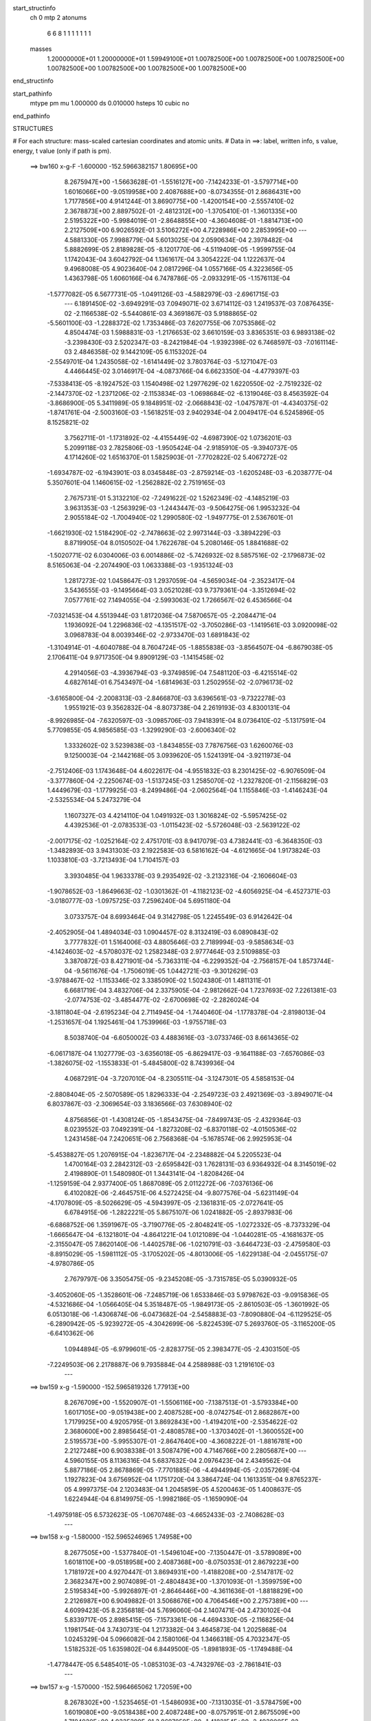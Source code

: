 start_structinfo
   ch         0
   mtp        2
   atonums
      6   6   8   1   1   1   1   1   1   1
   masses
     1.20000000E+01  1.20000000E+01  1.59949100E+01  1.00782500E+00  1.00782500E+00
     1.00782500E+00  1.00782500E+00  1.00782500E+00  1.00782500E+00  1.00782500E+00
end_structinfo

start_pathinfo
   mtype      pm
   mu         1.000000
   ds         0.010000
   hsteps     10
   cubic      no
end_pathinfo

STRUCTURES

# For each structure: mass-scaled cartesian coordinates and atomic units.
# Data in ==>: label, written info, s value, energy, t value (only if path is pm).

 ==>   bw160         x-g-F     -1.600000   -152.5966382157  1.80695E+00
    8.2675947E+00   -1.5663628E-01   -1.5516127E+00   -7.1424233E-01   -3.5797714E+00
    1.6016066E+00   -9.0519958E+00    2.4087688E+00   -8.0734355E-01    2.8686431E+00
    1.7177856E+00    4.9141244E-01    3.8690775E+00   -1.4200154E+00   -2.5557410E-02
    2.3678873E+00    2.8897502E-01   -2.4812312E+00   -1.3705410E-01   -1.3601335E+00
    2.5195322E+00   -5.9984019E-01   -2.8648855E+00   -4.3604608E-01   -1.8814713E+00
    2.2127509E+00    6.9026592E-01    3.5106272E+00    4.7228986E+00    2.2853995E+00
    ---
    4.5881330E-05    7.9988779E-04    5.6013025E-04    2.0590634E-04    2.3978482E-04
    5.8882699E-05    2.8189828E-05   -8.1201770E-06   -4.5119409E-05   -1.9599755E-04
    1.1742043E-04    3.6042792E-04    1.1361617E-04    3.3054222E-04    1.1222637E-04
    9.4968008E-05    4.9023640E-04    2.0817296E-04    1.0557166E-05    4.3223656E-05
    1.4363798E-05    1.6060166E-04    6.7478786E-05   -2.0933291E-05   -1.1576113E-04
   -1.5777082E-05    6.5677731E-05   -1.0491126E-03   -4.5882979E-03   -2.6961715E-03
    ---
    6.1891450E-02   -3.6949291E-03    7.0949071E-02    3.6714112E-03    1.2419537E-03
    7.0876435E-02   -2.1166538E-02   -5.5440861E-03    4.3691867E-03    5.9188865E-02
   -5.5601100E-03   -1.2288372E-02    1.7353486E-03    7.6207755E-06    7.0753586E-02
    4.8504474E-03    1.5988831E-03   -1.2176653E-02    3.6610159E-03    3.8365351E-03
    6.9893138E-02   -3.2398430E-03    2.5202347E-03   -8.2421984E-04   -1.9392398E-02
    6.7468597E-03   -7.0161114E-03    2.4846358E-02    9.1442109E-05    6.1153202E-04
   -2.5549701E-04    1.2435058E-02   -1.6141449E-02    3.7803764E-03   -5.1271047E-03
    4.4466445E-02    3.0146917E-04   -4.0873766E-04    6.6623350E-04   -4.4779397E-03
   -7.5338413E-05   -8.1924752E-03    1.1540498E-02    1.2977629E-02    1.6220550E-02
   -2.7519232E-02   -2.1447370E-02   -1.2371206E-02   -2.1153834E-03   -1.0698684E-02
   -6.1319046E-03    8.4563592E-04   -3.8686900E-05    5.3411989E-05    9.1848951E-02
   -2.0668843E-02   -1.0475787E-01   -4.4340375E-02   -1.8741761E-04   -2.5003160E-03
   -1.5618251E-03    2.9402934E-04    2.0049417E-04    6.5245896E-05    8.1525821E-02
    3.7562711E-01   -1.1731892E-02   -4.4155449E-02   -4.6987390E-02    1.0736201E-03
    5.2099118E-03    2.7825806E-03   -1.9505424E-04   -2.9185910E-05   -9.3940737E-05
    4.1714260E-02    1.6516370E-01    1.5825903E-01   -7.7702822E-02    5.4067272E-02
   -1.6934787E-02   -6.1943901E-03    8.0345848E-03   -2.8759214E-03   -1.6205248E-03
   -6.2038777E-04    5.3507601E-04    1.1460615E-02   -1.2562882E-02    2.7519165E-03
    2.7675731E-01    5.3132210E-02   -7.2491622E-02    1.5262349E-02   -4.1485219E-03
    3.9631353E-03   -1.2563929E-03   -1.2443447E-03   -9.5064275E-06    1.9953232E-04
    2.9055184E-02   -1.7004940E-02    1.2990580E-02   -1.9497775E-01    2.5367601E-01
   -1.6621930E-02    1.5184290E-02   -2.7478663E-02    2.9973144E-03   -3.3894229E-03
    8.8719905E-04    8.0150502E-04    1.7622678E-04    5.2080146E-05    1.8841688E-02
   -1.5020771E-02    6.0304006E-03    6.0014886E-02   -5.7426932E-02    8.5857516E-02
   -2.1796873E-02    8.5165063E-04   -2.2074490E-03    1.0633388E-03   -1.9351324E-03
    1.2817273E-02    1.0458647E-03    1.2937059E-04   -4.5659034E-04   -2.3523417E-04
    3.5436555E-03   -9.1495664E-03    3.0521028E-03    9.7379361E-04   -3.3512694E-02
    7.0577761E-02    7.1494055E-04   -2.5993063E-02    1.7266567E-02    6.4536566E-04
   -7.0321453E-04    4.5513944E-03    1.8172036E-04    7.5870657E-05   -2.2084471E-04
    1.1936092E-04    1.2296836E-02   -4.1351517E-02   -3.7050286E-03   -1.1419561E-03
    3.0920098E-02    3.0968783E-04    8.0039346E-02   -2.9733470E-03    1.6891843E-02
   -1.3104914E-01   -4.6040788E-04    8.7604724E-05   -1.8855838E-03   -3.8564507E-04
   -6.8679038E-05    2.1706411E-04    9.9717350E-04    9.8909129E-03   -1.1415458E-02
    4.2914056E-03   -4.3936794E-03   -9.3749859E-04    7.5481120E-03   -6.4215514E-02
    4.6827614E-01    6.7543497E-04   -1.6814963E-03    1.2502955E-02   -2.0796173E-02
   -3.6165800E-04   -2.2008313E-03   -2.8466870E-03    3.6396561E-03   -9.7322278E-03
    1.9551921E-03    9.3562832E-04   -8.8073738E-04    2.2619193E-03    4.8300131E-04
   -8.9926985E-04   -7.6320597E-03   -3.0985706E-03    7.9418391E-04    8.0736410E-02
   -5.1317591E-04    5.7709855E-05    4.9856585E-03   -1.3299290E-03   -2.6006340E-02
    1.3332602E-02    3.5239838E-03   -1.8434855E-03    7.7876756E-03    1.6260076E-03
    9.1250003E-04   -2.1442168E-05    3.0939620E-05    1.5241391E-04   -3.9211973E-04
   -2.7512406E-03    1.1743648E-04    4.6022617E-04   -4.9551832E-03    8.2301425E-02
   -6.9076509E-04   -3.3777860E-04   -2.2250674E-03   -1.5137245E-03    1.2585070E-02
   -1.2327820E-01   -2.1156829E-03    1.4449679E-03   -1.1779925E-03   -8.2499486E-04
   -2.0602564E-04    1.1155846E-03   -1.4146243E-04   -2.5325534E-04    5.2473279E-04
    1.1607327E-03    4.4214110E-04    1.0491932E-03    1.3016824E-02   -5.5957425E-02
    4.4392536E-01   -2.0783533E-03   -1.0115423E-02   -5.5726048E-03   -2.5639122E-02
   -2.0017175E-02   -1.0252164E-02    2.4751701E-03    8.9417079E-03    4.7382441E-03
   -6.3648350E-03   -1.3482893E-03    3.9431303E-03    2.1922583E-03    6.5816162E-04
   -4.6121665E-04    1.9173824E-03    1.1033810E-03   -3.7213493E-04    1.7104157E-03
    3.3930485E-04    1.9633378E-03    9.2935492E-02   -3.2132316E-04   -2.1606604E-03
   -1.9078652E-03   -1.8649663E-02   -1.0301362E-01   -4.1182123E-02   -4.6056925E-04
   -6.4527371E-03   -3.0180777E-03   -1.0975725E-03    7.2596240E-04    5.6951180E-04
    3.0733757E-04    8.6993464E-04    9.3142798E-05    1.2245549E-03    6.9142642E-04
   -2.4052905E-04    1.4894034E-03    1.0904457E-02    8.3132419E-03    6.0890843E-02
    3.7777832E-01    1.5164006E-03    4.8805646E-03    2.7189994E-03   -9.5858634E-03
   -4.1424603E-02   -4.5708037E-02    1.2582348E-03    2.9777464E-03    2.5109885E-03
    3.3870872E-03    8.4271901E-04   -5.7363311E-04   -6.2299352E-04   -2.7568157E-04
    1.8573744E-04   -9.5611676E-04   -1.7506019E-05    1.0442721E-03   -9.3012629E-03
   -3.9788467E-02   -1.1153346E-02    3.3385090E-02    1.5024380E-01    1.4811311E-01
    6.6681719E-04    3.4832706E-04    2.3375905E-04   -2.9812662E-04    1.7237693E-02
    7.2261381E-03   -2.0774753E-02   -3.4854477E-02   -2.6700698E-02   -2.2826024E-04
   -3.1811804E-04   -2.6195234E-04    2.7114945E-04   -1.7440460E-04   -1.1778378E-04
   -2.8198013E-04   -1.2531657E-04    1.1925461E-04    1.7539966E-03   -1.9755718E-03
    8.5038740E-04   -6.6050002E-03    4.4883616E-03   -3.0733746E-03    8.6614365E-02
   -6.0617187E-04    1.1027779E-03   -3.6356018E-05   -6.8629417E-03   -9.1641188E-03
   -7.6576086E-03   -1.3826075E-02   -1.1553833E-01   -5.4845800E-02    8.7439936E-04
    4.0687291E-04   -3.7207010E-04   -8.2305511E-04   -3.1247301E-05    4.5858153E-04
   -2.8808404E-05   -2.5070589E-05    1.8296333E-04   -2.2549723E-03    2.4921369E-03
   -3.8949071E-04    6.8037867E-03   -2.3069654E-03    3.1836566E-03    7.6308940E-02
    4.8756856E-01   -1.4308124E-05   -1.8543475E-04   -7.8499743E-05   -2.4329364E-03
    8.0239552E-03    7.0492391E-04   -1.8273208E-02   -6.8370118E-02   -4.0150536E-02
    1.2431458E-04    7.2420651E-06    2.7568368E-04   -5.1678574E-06    2.9925953E-04
   -5.4538827E-05    1.2076915E-04   -1.8236717E-04   -2.2348882E-04    5.2205523E-04
    1.4700164E-03    2.2842312E-03   -2.6595842E-03    1.7628131E-03    6.9364932E-04
    8.3145019E-02    2.4198890E-01    1.5480980E-01    1.3443141E-04   -1.8208426E-04
   -1.1259159E-04    2.9377400E-05    1.8687089E-05    2.0112272E-06   -7.0376136E-06
    6.4102082E-06   -2.4645751E-06    4.5272425E-04   -9.8077576E-04   -5.6231149E-04
   -4.1707809E-05   -8.5026629E-05   -4.5943997E-05   -2.1361831E-05   -2.0727641E-05
    6.6784915E-06   -1.2822221E-05    5.8675107E-06    1.0241882E-05   -2.8937983E-06
   -6.6868752E-06    1.3591967E-05   -3.7190776E-05   -2.8048241E-05   -1.0272332E-05
   -8.7373329E-04   -1.6665647E-04   -6.1321801E-04   -4.8641221E-04    1.0121089E-04
   -1.0440281E-05   -4.1681637E-05   -2.3155047E-05    7.8620140E-06   -1.4402578E-06
   -1.0210791E-03   -3.6464723E-03   -2.4759580E-03   -8.8915029E-05   -1.5981112E-05
   -3.1705202E-05   -4.8013006E-05   -1.6229138E-04   -2.0455175E-07   -4.9780786E-05
    2.7679797E-06    3.3505475E-05   -9.2345208E-05   -3.7315785E-05    5.0390932E-05
   -3.4052060E-05   -1.3528601E-06   -7.2485719E-06    1.6533846E-03    5.9798762E-03
   -9.0915836E-05   -4.5321686E-04   -1.0566405E-04    5.3518487E-05   -1.9849173E-05
   -2.8610503E-05   -1.3601992E-05    6.0513018E-06   -1.4306874E-06   -6.0473682E-04
   -2.5458883E-03   -7.8090880E-04   -6.1129525E-05   -6.2890942E-05   -5.9239272E-05
   -4.3042699E-06   -5.8224539E-07    5.2693760E-05   -3.1165200E-05   -6.6410362E-06
    1.0944894E-05   -6.9799601E-05   -2.8283775E-05    2.3983477E-05   -2.4303150E-05
   -7.2249503E-06    2.2178887E-06    9.7935884E-04    4.2588988E-03    1.2191610E-03
    ---
 ==>   bw159           x-g     -1.590000   -152.5965819326  1.77913E+00
    8.2676709E+00   -1.5520907E-01   -1.5506116E+00   -7.1387513E-01   -3.5793384E+00
    1.6017105E+00   -9.0519438E+00    2.4087528E+00   -8.0742754E-01    2.8682867E+00
    1.7179925E+00    4.9205795E-01    3.8692843E+00   -1.4194201E+00   -2.5354622E-02
    2.3680600E+00    2.8985645E-01   -2.4808578E+00   -1.3703402E-01   -1.3600552E+00
    2.5195573E+00   -5.9955307E-01   -2.8647640E+00   -4.3608222E-01   -1.8816781E+00
    2.2127248E+00    6.9038338E-01    3.5087479E+00    4.7146766E+00    2.2805687E+00
    ---
    4.5960155E-05    8.1136316E-04    5.6837632E-04    2.0976423E-04    2.4349562E-04
    5.8877186E-05    2.8678869E-05   -7.7701885E-06   -4.4944994E-05   -2.0357269E-04
    1.1927823E-04    3.6756952E-04    1.1751720E-04    3.3864724E-04    1.1613351E-04
    9.8765237E-05    4.9997375E-04    2.1203483E-04    1.2045859E-05    4.5200463E-05
    1.4008637E-05    1.6224944E-04    6.8149975E-05   -1.9982186E-05   -1.1659090E-04
   -1.4975918E-05    6.5732623E-05   -1.0670748E-03   -4.6652433E-03   -2.7408628E-03
    ---
 ==>   bw158           x-g     -1.580000   -152.5965246965  1.74958E+00
    8.2677505E+00   -1.5377840E-01   -1.5496104E+00   -7.1350447E-01   -3.5789089E+00
    1.6018110E+00   -9.0518958E+00    2.4087368E+00   -8.0750353E-01    2.8679223E+00
    1.7181972E+00    4.9270447E-01    3.8694931E+00   -1.4188208E+00   -2.5147817E-02
    2.3682347E+00    2.9074089E-01   -2.4804843E+00   -1.3701093E-01   -1.3599759E+00
    2.5195834E+00   -5.9926897E-01   -2.8646446E+00   -4.3611636E-01   -1.8818829E+00
    2.2126987E+00    6.9049882E-01    3.5068676E+00    4.7064546E+00    2.2757389E+00
    ---
    4.6099423E-05    8.2356818E-04    5.7696060E-04    2.1407471E-04    2.4730102E-04
    5.8339717E-05    2.8985415E-05   -7.1573361E-06   -4.4694330E-05   -2.1168256E-04
    1.1981754E-04    3.7430731E-04    1.2173382E-04    3.4645873E-04    1.2025868E-04
    1.0245329E-04    5.0966082E-04    2.1580106E-04    1.3466318E-05    4.7032347E-05
    1.5182532E-05    1.6359802E-04    6.8449500E-05   -1.8981893E-05   -1.1749488E-04
   -1.4778447E-05    6.5485401E-05   -1.0853103E-03   -4.7432976E-03   -2.7861841E-03
    ---
 ==>   bw157           x-g     -1.570000   -152.5964665062  1.72059E+00
    8.2678302E+00   -1.5235465E-01   -1.5486093E+00   -7.1313035E-01   -3.5784759E+00
    1.6019080E+00   -9.0518438E+00    2.4087248E+00   -8.0757951E-01    2.8675509E+00
    1.7184020E+00    4.9335399E-01    3.8697059E+00   -1.4182154E+00   -2.4939005E-02
    2.3684144E+00    2.9162634E-01   -2.4801109E+00   -1.3698583E-01   -1.3598926E+00
    2.5196085E+00   -5.9898587E-01   -2.8645251E+00   -4.3614848E-01   -1.8820857E+00
    2.2126736E+00    6.9061227E-01    3.5049853E+00    4.6982327E+00    2.2709091E+00
    ---
    4.6354286E-05    8.3494244E-04    5.8570647E-04    2.1825690E-04    2.5127694E-04
    5.8064782E-05    2.9414610E-05   -6.7668829E-06   -4.4422652E-05   -2.1972037E-04
    1.2179428E-04    3.8181139E-04    1.2522651E-04    3.5559207E-04    1.2398610E-04
    1.0645002E-04    5.1979420E-04    2.1916667E-04    1.4923587E-05    4.9194905E-05
    1.5298477E-05    1.6508100E-04    6.8998121E-05   -1.8010646E-05   -1.1839787E-04
   -1.4081346E-05    6.5445184E-05   -1.1038196E-03   -4.8224726E-03   -2.8321406E-03
    ---
 ==>   bw156           x-g     -1.560000   -152.5964071025  1.69222E+00
    8.2679064E+00   -1.5093091E-01   -1.5476082E+00   -7.1275623E-01   -3.5780498E+00
    1.6020050E+00   -9.0517919E+00    2.4087088E+00   -8.0765550E-01    2.8671714E+00
    1.7186048E+00    4.9400252E-01    3.8699218E+00   -1.4176081E+00   -2.4725173E-02
    2.3685971E+00    2.9251479E-01   -2.4797364E+00   -1.3695973E-01   -1.3598072E+00
    2.5196346E+00   -5.9870578E-01   -2.8644066E+00   -4.3617860E-01   -1.8822865E+00
    2.2126505E+00    6.9072470E-01    3.5031040E+00    4.6900107E+00    2.2660813E+00
    ---
    4.6636820E-05    8.4764469E-04    5.9463074E-04    2.2225561E-04    2.5492811E-04
    5.7837425E-05    2.9806449E-05   -6.3621251E-06   -4.4435676E-05   -2.2838844E-04
    1.2185573E-04    3.8843102E-04    1.3001962E-04    3.6334119E-04    1.2834647E-04
    1.1038353E-04    5.3003377E-04    2.2242151E-04    1.6643693E-05    5.1304628E-05
    1.6195030E-05    1.6647245E-04    6.9605954E-05   -1.7020079E-05   -1.1915141E-04
   -1.2765293E-05    6.5859597E-05   -1.1225702E-03   -4.9025984E-03   -2.8786349E-03
    ---
 ==>   bw155           x-g     -1.550000   -152.5963472046  1.66426E+00
    8.2679861E+00   -1.4950716E-01   -1.5466140E+00   -7.1238557E-01   -3.5776237E+00
    1.6021054E+00   -9.0517399E+00    2.4087008E+00   -8.0772749E-01    2.8667839E+00
    1.7188056E+00    4.9465505E-01    3.8701426E+00   -1.4169957E+00   -2.4508330E-02
    2.3687848E+00    2.9340425E-01   -2.4793629E+00   -1.3693162E-01   -1.3597199E+00
    2.5196597E+00   -5.9842669E-01   -2.8642912E+00   -4.3620671E-01   -1.8824863E+00
    2.2126294E+00    6.9083312E-01    3.5012217E+00    4.6817887E+00    2.2612546E+00
    ---
    4.6943566E-05    8.5991348E-04    6.0328049E-04    2.2663901E-04    2.5874162E-04
    5.7737181E-05    3.0078882E-05   -5.7719349E-06   -4.3959353E-05   -2.3698649E-04
    1.2307582E-04    3.9610240E-04    1.3453126E-04    3.7207202E-04    1.3256878E-04
    1.1464206E-04    5.4034595E-04    2.2627461E-04    1.8047412E-05    5.3782361E-05
    1.5880514E-05    1.6794526E-04    6.9894986E-05   -1.6119888E-05   -1.2036610E-04
   -1.2041417E-05    6.5469702E-05   -1.1416734E-03   -4.9841973E-03   -2.9259762E-03
    ---
 ==>   bw154           x-g     -1.540000   -152.5962860646  1.63689E+00
    8.2680658E+00   -1.4809381E-01   -1.5456163E+00   -7.1201145E-01   -3.5771976E+00
    1.6022024E+00   -9.0516879E+00    2.4086928E+00   -8.0780348E-01    2.8663874E+00
    1.7190074E+00    4.9530759E-01    3.8703645E+00   -1.4163793E+00   -2.4288475E-02
    2.3689756E+00    2.9429773E-01   -2.4789895E+00   -1.3690050E-01   -1.3596305E+00
    2.5196838E+00   -5.9814961E-01   -2.8641757E+00   -4.3623181E-01   -1.8826851E+00
    2.2126094E+00    6.9093853E-01    3.4993373E+00    4.6735667E+00    2.2564288E+00
    ---
    4.7548026E-05    8.7203996E-04    6.1219671E-04    2.3087928E-04    2.6255007E-04
    5.7801470E-05    3.0396718E-05   -5.0033907E-06   -4.3608671E-05   -2.4602149E-04
    1.2435009E-04    4.0364810E-04    1.3863351E-04    3.8126524E-04    1.3674655E-04
    1.1901355E-04    5.5122155E-04    2.2968483E-04    1.9671572E-05    5.6081372E-05
    1.5587540E-05    1.6951610E-04    7.0587989E-05   -1.4954449E-05   -1.2163174E-04
   -1.1841093E-05    6.4972363E-05   -1.1610251E-03   -5.0667800E-03   -2.9738704E-03
    ---
 ==>   bw153           x-g     -1.530000   -152.5962239252  1.61003E+00
    8.2681420E+00   -1.4668045E-01   -1.5446291E+00   -7.1163732E-01   -3.5767750E+00
    1.6022994E+00   -9.0516399E+00    2.4086848E+00   -8.0787147E-01    2.8659838E+00
    1.7192062E+00    4.9596214E-01    3.8705914E+00   -1.4157569E+00   -2.4064604E-02
    2.3691713E+00    2.9519321E-01   -2.4786140E+00   -1.3686838E-01   -1.3595382E+00
    2.5197089E+00   -5.9787655E-01   -2.8640603E+00   -4.3625490E-01   -1.8828828E+00
    2.2125903E+00    6.9104294E-01    3.4974540E+00    4.6653457E+00    2.2516040E+00
    ---
    4.8148791E-05    8.8461113E-04    6.2061679E-04    2.3518630E-04    2.6633248E-04
    5.8029760E-05    3.0573886E-05   -4.2868959E-06   -4.3307050E-05   -2.5528154E-04
    1.2520424E-04    4.1137044E-04    1.4352113E-04    3.9028877E-04    1.4126004E-04
    1.2351339E-04    5.6198458E-04    2.3463998E-04    2.1236451E-05    5.8581666E-05
    1.5108275E-05    1.7095288E-04    7.1397080E-05   -1.3854092E-05   -1.2276624E-04
   -1.1350414E-05    6.4659295E-05   -1.1806604E-03   -5.1505052E-03   -3.0224133E-03
    ---
 ==>   bw152           x-g     -1.520000   -152.5961607454  1.58368E+00
    8.2682217E+00   -1.4527403E-01   -1.5436418E+00   -7.1125974E-01   -3.5763489E+00
    1.6023929E+00   -9.0515959E+00    2.4086768E+00   -8.0793946E-01    2.8655722E+00
    1.7194049E+00    4.9661869E-01    3.8708213E+00   -1.4151304E+00   -2.3838725E-02
    2.3693711E+00    2.9609271E-01   -2.4782396E+00   -1.3683424E-01   -1.3594428E+00
    2.5197330E+00   -5.9760550E-01   -2.8639459E+00   -4.3627497E-01   -1.8830776E+00
    2.2125712E+00    6.9114534E-01    3.4955687E+00    4.6571238E+00    2.2467793E+00
    ---
    4.8796603E-05    8.9672846E-04    6.2961614E-04    2.3990580E-04    2.7039336E-04
    5.7979698E-05    3.0642514E-05   -3.4538132E-06   -4.2958085E-05   -2.6466971E-04
    1.2686297E-04    4.1949024E-04    1.4785505E-04    4.0003494E-04    1.4560024E-04
    1.2809252E-04    5.7327649E-04    2.3828575E-04    2.2764695E-05    6.1006940E-05
    1.5311588E-05    1.7220774E-04    7.1874763E-05   -1.2758128E-05   -1.2393772E-04
   -1.1171014E-05    6.4205759E-05   -1.2005909E-03   -5.2354283E-03   -3.0716357E-03
    ---
 ==>   bw151           x-g     -1.510000   -152.5960965237  1.55782E+00
    8.2682944E+00   -1.4386760E-01   -1.5426511E+00   -7.1087868E-01   -3.5759228E+00
    1.6024796E+00   -9.0515439E+00    2.4086688E+00   -8.0800745E-01    2.8651525E+00
    1.7196027E+00    4.9727725E-01    3.8710552E+00   -1.4145010E+00   -2.3607827E-02
    2.3695739E+00    2.9699421E-01   -2.4778641E+00   -1.3679810E-01   -1.3593464E+00
    2.5197581E+00   -5.9733545E-01   -2.8638324E+00   -4.3629405E-01   -1.8832713E+00
    2.2125562E+00    6.9124673E-01    3.4936823E+00    4.6489018E+00    2.2419575E+00
    ---
    4.8989852E-05    9.0941164E-04    6.3856025E-04    2.4454187E-04    2.7451807E-04
    5.7430800E-05    3.0899681E-05   -3.0726848E-06   -4.2661609E-05   -2.7418392E-04
    1.2798457E-04    4.2752356E-04    1.5332488E-04    4.0913026E-04    1.5036841E-04
    1.3280124E-04    5.8460786E-04    2.4263661E-04    2.4357482E-05    6.3424785E-05
    1.6212976E-05    1.7355643E-04    7.2832942E-05   -1.1272856E-05   -1.2500554E-04
   -9.5058658E-06    6.4410516E-05   -1.2208175E-03   -5.3215338E-03   -3.1215293E-03
    ---
 ==>   bw150         x-g-F     -1.500000   -152.5960312412  1.53245E+00
    8.2683706E+00   -1.4246464E-01   -1.5416638E+00   -7.1049763E-01   -3.5754967E+00
    1.6025696E+00   -9.0514959E+00    2.4086688E+00   -8.0807543E-01    2.8647239E+00
    1.7198015E+00    4.9793883E-01    3.8712941E+00   -1.4138655E+00   -2.3373917E-02
    2.3697807E+00    2.9789873E-01   -2.4774887E+00   -1.3675895E-01   -1.3592470E+00
    2.5197812E+00   -5.9706841E-01   -2.8637200E+00   -4.3631111E-01   -1.8834631E+00
    2.2125411E+00    6.9134512E-01    3.4917970E+00    4.6406798E+00    2.2371348E+00
    ---
    4.9658204E-05    9.2152385E-04    6.4752274E-04    2.4928932E-04    2.7880053E-04
    5.7834770E-05    3.0823446E-05   -2.2291213E-06   -4.2396200E-05   -2.8391544E-04
    1.3055617E-04    4.3644530E-04    1.5839679E-04    4.1898406E-04    1.5490207E-04
    1.3760085E-04    5.9632445E-04    2.4652692E-04    2.6210982E-05    6.6004031E-05
    1.5401445E-05    1.7481777E-04    7.2989234E-05   -1.0307852E-05   -1.2611336E-04
   -8.9898667E-06    6.4116774E-05   -1.2413488E-03   -5.4088598E-03   -3.1721123E-03
    ---
    6.1919654E-02   -3.7010319E-03    7.0981253E-02    3.6480728E-03    1.2696662E-03
    7.0910537E-02   -2.1187531E-02   -5.5706703E-03    4.3623626E-03    5.9209933E-02
   -5.5837878E-03   -1.2303425E-02    1.7403922E-03    2.3831338E-05    7.0759644E-02
    4.8465875E-03    1.6080645E-03   -1.2168713E-02    3.6525244E-03    3.8386619E-03
    6.9890089E-02   -3.2431361E-03    2.5182170E-03   -8.2579648E-04   -1.9399112E-02
    6.7457676E-03   -7.0226923E-03    2.4837625E-02    8.8129523E-05    6.1401750E-04
   -2.5614529E-04    1.2430771E-02   -1.6125155E-02    3.7777373E-03   -5.1604634E-03
    4.4439808E-02    3.0020086E-04   -4.0734821E-04    6.6579874E-04   -4.4777652E-03
   -8.0518705E-05   -8.1974530E-03    1.1531608E-02    1.3002359E-02    1.6252287E-02
   -2.7399852E-02   -2.1270062E-02   -1.2335186E-02   -2.1306197E-03   -1.0723129E-02
   -6.1503172E-03    8.4722379E-04   -3.9608506E-05    5.4513206E-05    9.1424350E-02
   -2.0501393E-02   -1.0471270E-01   -4.4546935E-02   -2.1585996E-04   -2.5347319E-03
   -1.5778054E-03    2.9976897E-04    1.9966948E-04    6.6412180E-05    8.1045441E-02
    3.7580065E-01   -1.1703075E-02   -4.4370250E-02   -4.7190213E-02    1.0687518E-03
    5.1998455E-03    2.7875666E-03   -1.9117008E-04   -2.8864358E-05   -9.4372670E-05
    4.1637638E-02    1.6614555E-01    1.5905121E-01   -7.7858046E-02    5.4079371E-02
   -1.6916393E-02   -6.1880097E-03    8.0305834E-03   -2.8679676E-03   -1.6195148E-03
   -6.2162596E-04    5.3334103E-04    1.1405460E-02   -1.2493544E-02    2.7111444E-03
    2.7729379E-01    5.3143347E-02   -7.2351693E-02    1.5222642E-02   -4.1690402E-03
    3.9769084E-03   -1.2611919E-03   -1.2485665E-03   -1.1352593E-05    1.9924861E-04
    2.9102765E-02   -1.7009937E-02    1.3002136E-02   -1.9503526E-01    2.5319752E-01
   -1.6606729E-02    1.5149617E-02   -2.7462190E-02    2.9833974E-03   -3.3751363E-03
    8.7955464E-04    7.9719632E-04    1.7606364E-04    5.3735194E-05    1.8927009E-02
   -1.5052803E-02    6.0590930E-03    5.9965647E-02   -5.7267821E-02    8.5760477E-02
   -2.1800901E-02    8.4795531E-04   -2.1191096E-03    1.0633018E-03   -1.9484420E-03
    1.2806793E-02    1.0475594E-03    1.3044480E-04   -4.5552477E-04   -2.2460266E-04
    3.5415907E-03   -9.0857255E-03    3.0883905E-03    1.0340203E-03   -3.3534945E-02
    7.0541617E-02    7.1185404E-04   -2.6055121E-02    1.7517375E-02    6.4936083E-04
   -7.1262203E-04    4.5687668E-03    1.8443406E-04    7.6642033E-05   -2.2151978E-04
    1.3418631E-04    1.2386045E-02   -4.1338704E-02   -3.7380424E-03   -1.1936292E-03
    3.0856911E-02    3.1759446E-04    8.0256675E-02   -2.8840087E-03    1.7134444E-02
   -1.3098175E-01   -4.6107421E-04    8.0746414E-05   -1.8619237E-03   -3.8375576E-04
   -6.8815879E-05    2.1603002E-04    9.9198268E-04    9.9627990E-03   -1.1544144E-02
    4.2983415E-03   -4.4043577E-03   -8.9952165E-04    7.2364374E-03   -6.5092312E-02
    4.6804860E-01    6.6818722E-04   -1.6929409E-03    1.2505743E-02   -2.0794750E-02
   -3.6309933E-04   -2.1603619E-03   -2.8469732E-03    3.6409360E-03   -9.7388190E-03
    1.9633937E-03    9.5178986E-04   -8.7166242E-04    2.2563110E-03    4.8936558E-04
   -8.9773085E-04   -7.6277287E-03   -3.1057771E-03    7.8247234E-04    8.0745426E-02
   -5.1895825E-04    5.0940580E-05    5.0000639E-03   -1.3340483E-03   -2.6013005E-02
    1.3343373E-02    3.5211078E-03   -1.8424114E-03    7.7829940E-03    1.6302004E-03
    9.2315376E-04   -1.3201751E-05    3.0152103E-05    1.5314577E-04   -3.9063283E-04
   -2.7602817E-03    1.1076851E-04    4.5882112E-04   -4.9149775E-03    8.2333111E-02
   -6.8674064E-04   -3.3500435E-04   -2.2200181E-03   -1.4718009E-03    1.2603374E-02
   -1.2326853E-01   -2.1161008E-03    1.4450485E-03   -1.1823403E-03   -8.2822581E-04
   -2.1491713E-04    1.1151917E-03   -1.3871728E-04   -2.5454275E-04    5.2267603E-04
    1.1543434E-03    4.3765878E-04    1.0507687E-03    1.2865892E-02   -5.6028294E-02
    4.4390015E-01   -2.0688293E-03   -1.0117673E-02   -5.5799427E-03   -2.5600008E-02
   -1.9942299E-02   -1.0220938E-02    2.4654911E-03    8.9440685E-03    4.7437274E-03
   -6.3705732E-03   -1.3512273E-03    3.9502490E-03    2.1951958E-03    6.6472959E-04
   -4.5708067E-04    1.9117207E-03    1.1058804E-03   -3.6718379E-04    1.7111488E-03
    3.5111190E-04    1.9652172E-03    9.2814805E-02   -3.2269358E-04   -2.1703699E-03
   -1.9157174E-03   -1.8574130E-02   -1.0302533E-01   -4.1211705E-02   -4.5292392E-04
   -6.4450357E-03   -3.0181508E-03   -1.1056285E-03    7.3149244E-04    5.8116938E-04
    3.0980091E-04    8.7121794E-04    9.4148166E-05    1.2243838E-03    6.9484413E-04
   -2.3785285E-04    1.4804159E-03    1.0912857E-02    8.3211275E-03    6.0624239E-02
    3.7780344E-01    1.5073748E-03    4.8731267E-03    2.7215567E-03   -9.5497506E-03
   -4.1449339E-02   -4.5734573E-02    1.2557840E-03    2.9796065E-03    2.5134595E-03
    3.3802996E-03    8.4435963E-04   -5.6719084E-04   -6.2265825E-04   -2.7624490E-04
    1.8576106E-04   -9.5613003E-04   -2.2974179E-05    1.0394554E-03   -9.2665698E-03
   -3.9793193E-02   -1.1165067E-02    3.3274357E-02    1.5035233E-01    1.4819638E-01
    6.6680004E-04    3.4580364E-04    2.3391908E-04   -3.0856615E-04    1.7231863E-02
    7.2424151E-03   -2.0698036E-02   -3.4699396E-02   -2.6659076E-02   -2.3160391E-04
   -3.1177098E-04   -2.6013104E-04    2.7235481E-04   -1.7436287E-04   -1.1768862E-04
   -2.8159710E-04   -1.2506802E-04    1.1914754E-04    1.7587490E-03   -1.9778869E-03
    8.4975615E-04   -6.6088732E-03    4.4824549E-03   -3.0771117E-03    8.6352647E-02
   -6.0685005E-04    1.1013577E-03   -3.5898226E-05   -6.8511161E-03   -9.1533828E-03
   -7.6606601E-03   -1.3688381E-02   -1.1550461E-01   -5.4926322E-02    8.7617886E-04
    4.1015120E-04   -3.7142651E-04   -8.2216615E-04   -3.2764448E-05    4.5761928E-04
   -2.8556107E-05   -2.5100035E-05    1.8296675E-04   -2.2561183E-03    2.4891099E-03
   -3.9029802E-04    6.8016775E-03   -2.3010133E-03    3.1828851E-03    7.5726669E-02
    4.8739620E-01   -1.4582572E-05   -1.8398076E-04   -7.8205873E-05   -2.4459349E-03
    8.0293176E-03    7.0625541E-04   -1.8206913E-02   -6.8460081E-02   -4.0256119E-02
    1.2526827E-04    6.6812936E-06    2.7643934E-04   -5.5952174E-06    2.9985046E-04
   -5.4419468E-05    1.2099825E-04   -1.8341882E-04   -2.2423795E-04    5.1996063E-04
    1.4707410E-03    2.2870575E-03   -2.6632487E-03    1.7657241E-03    6.9190245E-04
    8.2929117E-02    2.4232130E-01    1.5522232E-01    1.6044561E-04   -2.3097113E-04
   -1.4072995E-04    3.4201596E-05    2.3852684E-05    3.4944068E-06   -8.0976325E-06
    7.2588512E-06   -2.9925373E-06    5.5796524E-04   -1.0866872E-03   -6.2305629E-04
   -4.6967071E-05   -9.9663109E-05   -5.2766853E-05   -2.4532696E-05   -1.9847298E-05
    8.2489692E-06   -1.4676304E-05    6.7807492E-06    1.1858332E-05   -1.3839655E-06
   -7.2018459E-06    1.4980439E-05   -4.4006506E-05   -3.1853930E-05   -1.1360472E-05
   -1.0657754E-03   -2.1847322E-04   -7.8768009E-04   -6.0852927E-04    1.1551474E-04
   -6.5520250E-06   -4.4814647E-05   -2.5930539E-05    8.6909660E-06   -1.8949842E-06
   -1.1243179E-03   -3.9558185E-03   -2.7272524E-03   -9.3377615E-05   -4.3958038E-06
   -2.6019656E-05   -5.0804433E-05   -1.7026479E-04    1.2271318E-06   -5.5876115E-05
    2.7407102E-06    3.8816914E-05   -1.0126700E-04   -4.3733229E-05    5.5225256E-05
   -3.9413868E-05   -5.0163315E-07   -7.3449880E-06    1.9237983E-03    6.8758363E-03
   -1.2006453E-04   -5.7614139E-04   -1.3800635E-04    6.0384749E-05   -2.0206477E-05
   -3.1191268E-05   -1.5151201E-05    6.7891885E-06   -1.8183825E-06   -6.6424935E-04
   -2.7960533E-03   -7.9531295E-04   -6.4711046E-05   -6.6736848E-05   -6.4074699E-05
   -1.0409364E-06    1.4761394E-05    6.5037405E-05   -3.4863018E-05   -8.1481916E-06
    1.2327235E-05   -7.7906823E-05   -3.3340059E-05    2.5546662E-05   -2.8302680E-05
   -7.8484041E-06    3.4217743E-06    1.1374760E-03    4.9268217E-03    1.3438431E-03
    ---
 ==>   bw149           x-g     -1.490000   -152.5959648991  1.50932E+00
    8.2684503E+00   -1.4106515E-01   -1.5406800E+00   -7.1012005E-01   -3.5750706E+00
    1.6026562E+00   -9.0514519E+00    2.4086688E+00   -8.0814342E-01    2.8642872E+00
    1.7199973E+00    4.9860140E-01    3.8715351E+00   -1.4132240E+00   -2.3136996E-02
    2.3699925E+00    2.9880727E-01   -2.4771132E+00   -1.3671679E-01   -1.3591467E+00
    2.5198053E+00   -5.9680438E-01   -2.8636085E+00   -4.3632517E-01   -1.8836548E+00
    2.2125260E+00    6.9144149E-01    3.4899097E+00    4.6324598E+00    2.2323140E+00
    ---
    5.0592358E-05    9.3411700E-04    6.5657782E-04    2.5398751E-04    2.8302097E-04
    5.7653917E-05    3.0819260E-05   -1.2995185E-06   -4.2022610E-05   -2.9410438E-04
    1.3173943E-04    4.4481820E-04    1.6321521E-04    4.2941500E-04    1.5955696E-04
    1.4258125E-04    6.0824326E-04    2.5095439E-04    2.8058294E-05    6.8318379E-05
    1.6128804E-05    1.7605412E-04    7.3829350E-05   -8.7839547E-06   -1.2740182E-04
   -8.8897387E-06    6.3553304E-05   -1.2621723E-03   -5.4973682E-03   -3.2233653E-03
    ---
 ==>   bw148           x-g     -1.480000   -152.5958974764  1.48483E+00
    8.2685230E+00   -1.3966911E-01   -1.5396996E+00   -7.0973900E-01   -3.5746515E+00
    1.6027394E+00   -9.0514079E+00    2.4086688E+00   -8.0820741E-01    2.8638414E+00
    1.7201890E+00    4.9926498E-01    3.8717810E+00   -1.4125775E+00   -2.2896059E-02
    2.3702094E+00    2.9971982E-01   -2.4767377E+00   -1.3667462E-01   -1.3590443E+00
    2.5198304E+00   -5.9654136E-01   -2.8634981E+00   -4.3633621E-01   -1.8838446E+00
    2.2125140E+00    6.9153686E-01    3.4880213E+00    4.6242398E+00    2.2274953E+00
    ---
    5.1271818E-05    9.4697847E-04    6.6590790E-04    2.5878233E-04    2.8710663E-04
    5.7467351E-05    3.0799539E-05   -5.3725896E-07   -4.1682718E-05   -3.0455765E-04
    1.3216903E-04    4.5294722E-04    1.6879060E-04    4.3984174E-04    1.6445718E-04
    1.4783831E-04    6.2059131E-04    2.5492820E-04    2.9758794E-05    7.0899754E-05
    1.6636025E-05    1.7761292E-04    7.4950624E-05   -7.1372021E-06   -1.2872316E-04
   -7.5983175E-06    6.3425203E-05   -1.2833006E-03   -5.5870816E-03   -3.2752991E-03
    ---
 ==>   bw147           x-g     -1.470000   -152.5958289429  1.46080E+00
    8.2685958E+00   -1.3827654E-01   -1.5387193E+00   -7.0935448E-01   -3.5742323E+00
    1.6028260E+00   -9.0513599E+00    2.4086688E+00   -8.0826740E-01    2.8633887E+00
    1.7203807E+00    4.9993258E-01    3.8720320E+00   -1.4119260E+00   -2.2653114E-02
    2.3704292E+00    3.0063437E-01   -2.4763603E+00   -1.3662945E-01   -1.3589399E+00
    2.5198544E+00   -5.9628135E-01   -2.8633897E+00   -4.3634525E-01   -1.8840343E+00
    2.2125029E+00    6.9162922E-01    3.4861340E+00    4.6160199E+00    2.2226765E+00
    ---
    5.1832587E-05    9.6003484E-04    6.7514372E-04    2.6397380E-04    2.9144551E-04
    5.7455866E-05    3.0665840E-05    4.2498786E-07   -4.1326296E-05   -3.1519998E-04
    1.3299079E-04    4.6151592E-04    1.7470358E-04    4.5014192E-04    1.6934879E-04
    1.5326141E-04    6.3283087E-04    2.5957045E-04    3.1555696E-05    7.3489239E-05
    1.7039930E-05    1.7870485E-04    7.5337597E-05   -5.8341952E-06   -1.3017925E-04
   -6.8258250E-06    6.3007249E-05   -1.3047433E-03   -5.6780500E-03   -3.3279403E-03
    ---
 ==>   bw146           x-g     -1.460000   -152.5957593008  1.43721E+00
    8.2686720E+00   -1.3688744E-01   -1.5377424E+00   -7.0897343E-01   -3.5738132E+00
    1.6029091E+00   -9.0513159E+00    2.4086688E+00   -8.0832739E-01    2.8629269E+00
    1.7205705E+00    5.0060219E-01    3.8722860E+00   -1.4112714E+00   -2.2407157E-02
    2.3706531E+00    3.0155295E-01   -2.4759818E+00   -1.3658226E-01   -1.3588334E+00
    2.5198775E+00   -5.9602334E-01   -2.8632823E+00   -4.3635328E-01   -1.8842220E+00
    2.2124919E+00    6.9171857E-01    3.4842446E+00    4.6077989E+00    2.2178598E+00
    ---
    5.2991631E-05    9.7307810E-04    6.8415382E-04    2.6862448E-04    2.9581743E-04
    5.7836668E-05    3.0650698E-05    1.4823578E-06   -4.0845153E-05   -3.2618087E-04
    1.3398782E-04    4.7037519E-04    1.8040043E-04    4.6099718E-04    1.7440394E-04
    1.5865321E-04    6.4541068E-04    2.6459707E-04    3.3476518E-05    7.6195160E-05
    1.6520107E-05    1.8002757E-04    7.6075934E-05   -4.4118921E-06   -1.3176731E-04
   -6.7964218E-06    6.2187757E-05   -1.3264934E-03   -5.7702614E-03   -3.3812856E-03
    ---
 ==>   bw145           x-g     -1.450000   -152.5956885238  1.41407E+00
    8.2687517E+00   -1.3550526E-01   -1.5367655E+00   -7.0859238E-01   -3.5733940E+00
    1.6029888E+00   -9.0512759E+00    2.4086688E+00   -8.0838739E-01    2.8624571E+00
    1.7207582E+00    5.0127380E-01    3.8725440E+00   -1.4106118E+00   -2.2156181E-02
    2.3708810E+00    3.0247453E-01   -2.4756063E+00   -1.3653307E-01   -1.3587240E+00
    2.5199026E+00   -5.9576735E-01   -2.8631739E+00   -4.3635729E-01   -1.8844098E+00
    2.2124839E+00    6.9180792E-01    3.4823553E+00    4.5995789E+00    2.2130430E+00
    ---
    5.4376870E-05    9.8596268E-04    6.9380288E-04    2.7334808E-04    3.0010499E-04
    5.7561413E-05    3.0417565E-05    2.1039272E-06   -4.0595569E-05   -3.3748897E-04
    1.3480720E-04    4.7925052E-04    1.8586617E-04    4.7258091E-04    1.7941928E-04
    1.6404512E-04    6.5853627E-04    2.6828741E-04    3.5505941E-05    7.8814219E-05
    1.7441064E-05    1.8155237E-04    7.7638621E-05   -2.4597639E-06   -1.3295283E-04
   -4.7656447E-06    6.2448475E-05   -1.3485622E-03   -5.8637335E-03   -3.4353402E-03
    ---
 ==>   bw144           x-g     -1.440000   -152.5956165968  1.39135E+00
    8.2688244E+00   -1.3412655E-01   -1.5357991E+00   -7.0820786E-01   -3.5729714E+00
    1.6030719E+00   -9.0512319E+00    2.4086768E+00   -8.0843938E-01    2.8619792E+00
    1.7209459E+00    5.0194742E-01    3.8728060E+00   -1.4099452E+00   -2.1902193E-02
    2.3711139E+00    3.0340013E-01   -2.4752309E+00   -1.3648187E-01   -1.3586116E+00
    2.5199267E+00   -5.9551436E-01   -2.8630674E+00   -4.3635930E-01   -1.8845955E+00
    2.2124778E+00    6.9189325E-01    3.4804649E+00    4.5913590E+00    2.2082283E+00
    ---
    5.5246638E-05    9.9892713E-04    7.0313028E-04    2.7854629E-04    3.0507396E-04
    5.7937351E-05    3.0308359E-05    3.0802332E-06   -4.0142306E-05   -3.4882577E-04
    1.3603471E-04    4.8865086E-04    1.9203645E-04    4.8394826E-04    1.8474550E-04
    1.6992546E-04    6.7187347E-04    2.7251563E-04    3.7285567E-05    8.1401779E-05
    1.7510365E-05    1.8258691E-04    7.7466627E-05   -1.3846133E-06   -1.3459269E-04
   -4.1389878E-06    6.1838273E-05   -1.3709536E-03   -5.9584787E-03   -3.4901176E-03
    ---
 ==>   bw143           x-g     -1.430000   -152.5955435028  1.36906E+00
    8.2689006E+00   -1.3275130E-01   -1.5348291E+00   -7.0781988E-01   -3.5725522E+00
    1.6031516E+00   -9.0511880E+00    2.4086848E+00   -8.0849137E-01    2.8614933E+00
    1.7211317E+00    5.0262305E-01    3.8730730E+00   -1.4092756E+00   -2.1646197E-02
    2.3713498E+00    3.0432975E-01   -2.4748534E+00   -1.3642866E-01   -1.3584981E+00
    2.5199498E+00   -5.9526439E-01   -2.8629610E+00   -4.3636031E-01   -1.8847812E+00
    2.2124728E+00    6.9197657E-01    3.4785736E+00    4.5831390E+00    2.2034136E+00
    ---
    5.6523837E-05    1.0120349E-03    7.1257471E-04    2.8358914E-04    3.0968512E-04
    5.8206487E-05    3.0182263E-05    4.2406241E-06   -3.9563329E-05   -3.6050305E-04
    1.3717703E-04    4.9796908E-04    1.9822271E-04    4.9564941E-04    1.9010247E-04
    1.7564814E-04    6.8545160E-04    2.7715411E-04    3.9188704E-05    8.4301778E-05
    1.7378170E-05    1.8379076E-04    7.8164830E-05    6.4760120E-08   -1.3652413E-04
   -3.8830312E-06    6.0887574E-05   -1.3936666E-03   -6.0545186E-03   -3.5456222E-03
    ---
 ==>   bw142           x-g     -1.420000   -152.5954692309  1.34717E+00
    8.2689803E+00   -1.3137605E-01   -1.5338661E+00   -7.0743537E-01   -3.5721331E+00
    1.6032313E+00   -9.0511480E+00    2.4086928E+00   -8.0854736E-01    2.8609984E+00
    1.7213174E+00    5.0329968E-01    3.8733441E+00   -1.4086010E+00   -2.1386186E-02
    2.3715907E+00    3.0526137E-01   -2.4744759E+00   -1.3637345E-01   -1.3583827E+00
    2.5199739E+00   -5.9501542E-01   -2.8628566E+00   -4.3635930E-01   -1.8849659E+00
    2.2124688E+00    6.9205789E-01    3.4766822E+00    4.5749190E+00    2.1986009E+00
    ---
    5.7931406E-05    1.0253569E-03    7.2175828E-04    2.8871780E-04    3.1441685E-04
    5.8455842E-05    2.9830974E-05    5.2954241E-06   -3.9155194E-05   -3.7245762E-04
    1.3842651E-04    5.0768173E-04    2.0462452E-04    5.0745345E-04    1.9554933E-04
    1.8162863E-04    6.9906164E-04    2.8245259E-04    4.1101310E-05    8.6978811E-05
    1.7983165E-05    1.8496256E-04    7.8691030E-05    1.5380641E-06   -1.3814739E-04
   -2.9106114E-06    6.0416602E-05   -1.4167101E-03   -6.1518566E-03   -3.6018629E-03
    ---
 ==>   bw141           x-g     -1.410000   -152.5953937681  1.32570E+00
    8.2690600E+00   -1.3000773E-01   -1.5329031E+00   -7.0704739E-01   -3.5717139E+00
    1.6033109E+00   -9.0511120E+00    2.4087008E+00   -8.0859935E-01    2.8604954E+00
    1.7215021E+00    5.0397932E-01    3.8736212E+00   -1.4079214E+00   -2.1122159E-02
    2.3718347E+00    3.0619801E-01   -2.4740985E+00   -1.3631824E-01   -1.3582652E+00
    2.5199990E+00   -5.9477047E-01   -2.8627532E+00   -4.3635529E-01   -1.8851496E+00
    2.2124668E+00    6.9213820E-01    3.4747888E+00    4.5667000E+00    2.1937881E+00
    ---
    5.9274745E-05    1.0387689E-03    7.3118756E-04    2.9391803E-04    3.1926997E-04
    5.8775412E-05    2.9460092E-05    6.2194226E-06   -3.8771342E-05   -3.8463935E-04
    1.3966203E-04    5.1735968E-04    2.1168064E-04    5.1915377E-04    2.0128181E-04
    1.8773329E-04    7.1327135E-04    2.8716625E-04    4.2939117E-05    8.9713613E-05
    1.8460773E-05    1.8602584E-04    7.9329380E-05    3.0225264E-06   -1.3975985E-04
   -1.4941495E-06    6.0132082E-05   -1.4400797E-03   -6.2504991E-03   -3.6588334E-03
    ---
 ==>   bw140         x-g-F     -1.400000   -152.5953170967  1.30462E+00
    8.2691362E+00   -1.2864634E-01   -1.5319435E+00   -7.0666287E-01   -3.5712948E+00
    1.6033871E+00   -9.0510720E+00    2.4087088E+00   -8.0865134E-01    2.8599865E+00
    1.7216858E+00    5.0466198E-01    3.8739023E+00   -1.4072367E+00   -2.0855120E-02
    2.3720837E+00    3.0713767E-01   -2.4737210E+00   -1.3626001E-01   -1.3581448E+00
    2.5200221E+00   -5.9452652E-01   -2.8626488E+00   -4.3635127E-01   -1.8853334E+00
    2.2124648E+00    6.9221550E-01    3.4728955E+00    4.5584821E+00    2.1889764E+00
    ---
    6.0683779E-05    1.0517588E-03    7.4068849E-04    2.9904634E-04    3.2421910E-04
    5.9429678E-05    2.9097380E-05    7.2722523E-06   -3.8328636E-05   -3.9663328E-04
    1.4199918E-04    5.2788766E-04    2.1853171E-04    5.3165529E-04    2.0697167E-04
    1.9392418E-04    7.2771694E-04    2.9152221E-04    4.5025157E-05    9.2670889E-05
    1.8044776E-05    1.8724505E-04    8.0017162E-05    4.3508395E-06   -1.4152042E-04
   -5.4313413E-07    5.9561933E-05   -1.4637854E-03   -6.3504746E-03   -3.7165548E-03
    ---
    6.1949289E-02   -3.7149524E-03    7.1002732E-02    3.6188708E-03    1.2925581E-03
    7.0948474E-02   -2.1209833E-02   -5.5984798E-03    4.3547335E-03    5.9231140E-02
   -5.6078141E-03   -1.2317881E-02    1.7464443E-03    4.8426228E-05    7.0767038E-02
    4.8434711E-03    1.6190219E-03   -1.2160413E-02    3.6474333E-03    3.8413210E-03
    6.9881391E-02   -3.2462920E-03    2.5159031E-03   -8.2740693E-04   -1.9404139E-02
    6.7423834E-03   -7.0280436E-03    2.4828796E-02    8.4945475E-05    6.1627876E-04
   -2.5691096E-04    1.2424769E-02   -1.6108228E-02    3.7742687E-03   -5.1888272E-03
    4.4416289E-02    2.9868029E-04   -4.0622232E-04    6.6543022E-04   -4.4769069E-03
   -8.5892757E-05   -8.2012785E-03    1.1522193E-02    1.3024502E-02    1.6277808E-02
   -2.7253308E-02   -2.1043310E-02   -1.2275628E-02   -2.1512449E-03   -1.0754956E-02
   -6.1686271E-03    8.4943938E-04   -4.1013202E-05    5.5597446E-05    9.0915626E-02
   -2.0286195E-02   -1.0462214E-01   -4.4744184E-02   -2.4918946E-04   -2.5780320E-03
   -1.5975362E-03    3.0626678E-04    1.9896102E-04    6.7745005E-05    8.0401627E-02
    3.7579904E-01   -1.1652125E-02   -4.4576066E-02   -4.7392291E-02    1.0645704E-03
    5.1865605E-03    2.7908258E-03   -1.8700411E-04   -2.8302818E-05   -9.4814700E-05
    4.1472369E-02    1.6708134E-01    1.5982418E-01   -7.8046110E-02    5.4089644E-02
   -1.6915858E-02   -6.1777873E-03    8.0243291E-03   -2.8606763E-03   -1.6178987E-03
   -6.2265953E-04    5.3149703E-04    1.1337133E-02   -1.2414122E-02    2.6640910E-03
    2.7793252E-01    5.3150908E-02   -7.2168912E-02    1.5194373E-02   -4.1925896E-03
    3.9889074E-03   -1.2649082E-03   -1.2513343E-03   -1.1459356E-05    1.9733645E-04
    2.9157506E-02   -1.7024557E-02    1.3017593E-02   -1.9508568E-01    2.5257872E-01
   -1.6609568E-02    1.5128112E-02   -2.7453847E-02    2.9673675E-03   -3.3590801E-03
    8.7176515E-04    7.9267102E-04    1.7575836E-04    5.5384199E-05    1.9015998E-02
   -1.5087999E-02    6.0910431E-03    5.9983084E-02   -5.7145500E-02    8.5688754E-02
   -2.1805900E-02    8.4232777E-04   -2.0082793E-03    1.0650019E-03   -1.9602449E-03
    1.2792869E-02    1.0488511E-03    1.3158153E-04   -4.5451720E-04   -2.1260388E-04
    3.5334845E-03   -9.0123114E-03    3.1332148E-03    1.0955161E-03   -3.3558159E-02
    7.0494744E-02    7.0715430E-04   -2.6119397E-02    1.7791911E-02    6.5438940E-04
   -7.2244381E-04    4.5872354E-03    1.8718964E-04    7.7496044E-05   -2.2221222E-04
    1.5091295E-04    1.2471664E-02   -4.1330925E-02   -3.7771005E-03   -1.2481762E-03
    3.0778863E-02    3.3019943E-04    8.0481965E-02   -2.7728147E-03    1.7398408E-02
   -1.3091016E-01   -4.6245890E-04    7.1923566E-05   -1.8337763E-03   -3.8122417E-04
   -6.8878823E-05    2.1483850E-04    9.8559421E-04    1.0039343E-02   -1.1687438E-02
    4.3079065E-03   -4.4166804E-03   -8.6244219E-04    6.8492601E-03   -6.6039885E-02
    4.6780544E-01    6.6068185E-04   -1.7048233E-03    1.2509778E-02   -2.0793313E-02
   -3.6405641E-04   -2.1292208E-03   -2.8485397E-03    3.6415262E-03   -9.7450245E-03
    1.9722428E-03    9.6950947E-04   -8.6118686E-04    2.2502265E-03    4.9744867E-04
   -8.9578279E-04   -7.6224762E-03   -3.1133587E-03    7.6930259E-04    8.0761594E-02
   -5.2528730E-04    4.3732406E-05    5.0144868E-03   -1.3376032E-03   -2.6016495E-02
    1.3342154E-02    3.5190836E-03   -1.8408624E-03    7.7786301E-03    1.6342771E-03
    9.3560302E-04   -2.9771794E-06    2.9377476E-05    1.5350334E-04   -3.8909151E-04
   -2.7692309E-03    1.0388809E-04    4.5687120E-04   -4.8749674E-03    8.2355250E-02
   -6.8290405E-04   -3.3158741E-04   -2.2167636E-03   -1.4385702E-03    1.2610390E-02
   -1.2325978E-01   -2.1167670E-03    1.4449025E-03   -1.1864211E-03   -8.3230599E-04
   -2.2525080E-04    1.1147438E-03   -1.3623518E-04   -2.5896372E-04    5.2092592E-04
    1.1483763E-03    4.3297918E-04    1.0522788E-03    1.2745048E-02   -5.6057584E-02
    4.4387943E-01   -2.0581208E-03   -1.0119333E-02   -5.5859637E-03   -2.5565737E-02
   -1.9880621E-02   -1.0193495E-02    2.4568080E-03    8.9464422E-03    4.7478348E-03
   -6.3779235E-03   -1.3560490E-03    3.9562864E-03    2.1978614E-03    6.7336172E-04
   -4.5178689E-04    1.9055834E-03    1.1087608E-03   -3.6164578E-04    1.7111765E-03
    3.5987857E-04    1.9666025E-03    9.2707057E-02   -3.2356690E-04   -2.1787793E-03
   -1.9228607E-03   -1.8510629E-02   -1.0304451E-01   -4.1232341E-02   -4.4621198E-04
   -6.4376506E-03   -3.0175413E-03   -1.1130797E-03    7.3845165E-04    5.9375938E-04
    3.1137350E-04    8.7407002E-04    9.5269451E-05    1.2237529E-03    6.9863878E-04
   -2.3454766E-04    1.4718619E-03    1.0917529E-02    8.3262005E-03    6.0403072E-02
    3.7785525E-01    1.4983881E-03    4.8659036E-03    2.7245044E-03   -9.5164551E-03
   -4.1463528E-02   -4.5748373E-02    1.2536112E-03    2.9812965E-03    2.5151471E-03
    3.3737692E-03    8.4808510E-04   -5.5919819E-04   -6.2225177E-04   -2.7574200E-04
    1.8550108E-04   -9.5672672E-04   -2.9468417E-05    1.0337885E-03   -9.2361580E-03
   -3.9800673E-02   -1.1172783E-02    3.3177177E-02    1.5042702E-01    1.4823347E-01
    6.6690750E-04    3.4313724E-04    2.3395670E-04   -3.1749242E-04    1.7225999E-02
    7.2567517E-03   -2.0628293E-02   -3.4557402E-02   -2.6617005E-02   -2.3589383E-04
   -3.0464244E-04   -2.5803404E-04    2.7351188E-04   -1.7455311E-04   -1.1750945E-04
   -2.8107591E-04   -1.2484922E-04    1.1911047E-04    1.7636256E-03   -1.9801514E-03
    8.4954183E-04   -6.6129095E-03    4.4765400E-03   -3.0803678E-03    8.6114906E-02
   -6.0786550E-04    1.0997620E-03   -3.5669535E-05   -6.8415604E-03   -9.1416859E-03
   -7.6612322E-03   -1.3561855E-02   -1.1548492E-01   -5.4996160E-02    8.7852743E-04
    4.1441093E-04   -3.7056224E-04   -8.2113805E-04   -3.7130708E-05    4.5660093E-04
   -2.8133245E-05   -2.4992177E-05    1.8290479E-04   -2.2567973E-03    2.4861092E-03
   -3.9087107E-04    6.7995959E-03   -2.2952262E-03    3.1816490E-03    7.5196642E-02
    4.8727599E-01   -1.3727183E-05   -1.8257155E-04   -7.7834503E-05   -2.4573258E-03
    8.0334192E-03    7.0648150E-04   -1.8143396E-02   -6.8536309E-02   -4.0340333E-02
    1.2629414E-04    5.9987710E-06    2.7733710E-04   -5.9479596E-06    2.9844079E-04
   -5.4361956E-05    1.2130163E-04   -1.8458724E-04   -2.2517861E-04    5.1812847E-04
    1.4715169E-03    2.2893770E-03   -2.6665033E-03    1.7684574E-03    6.9014149E-04
    8.2717671E-02    2.4260355E-01    1.5555362E-01    1.9192101E-04   -2.9225687E-04
   -1.7615725E-04    3.9638133E-05    3.1002703E-05    4.6194903E-06   -8.9838633E-06
    8.2892042E-06   -3.3509280E-06    6.8195390E-04   -1.1905215E-03   -6.8231989E-04
   -5.5396670E-05   -1.1338526E-04   -6.1333432E-05   -2.7908646E-05   -1.8699522E-05
    1.4443696E-05   -1.6483399E-05    7.6300110E-06    1.6332736E-05    2.8678554E-07
   -1.0025414E-05    1.5280385E-05   -5.2076596E-05   -3.6283668E-05   -1.2827647E-05
   -1.2937105E-03   -2.8482840E-04   -1.0111995E-03   -7.6210088E-04    1.3119769E-04
   -3.8702026E-07   -4.7241890E-05   -2.8831653E-05    9.5438017E-06   -2.4618082E-06
   -1.2193665E-03   -4.2092625E-03   -2.9563952E-03   -9.5586551E-05    1.3718375E-05
   -1.6154028E-05   -5.2481914E-05   -1.7355054E-04    3.5441445E-06   -6.2219823E-05
    2.6441557E-06    4.4846726E-05   -1.0964442E-04   -5.1225493E-05    5.9745770E-05
   -4.5339061E-05    4.8177878E-07   -7.2784434E-06    2.2292148E-03    7.8673110E-03
   -1.5745852E-04   -7.3187998E-04   -1.8062297E-04    6.7688208E-05   -1.9659748E-05
   -3.3463524E-05   -1.6745905E-05    7.5748313E-06   -2.2885201E-06   -7.1850687E-04
   -3.0218271E-03   -7.7733146E-04   -6.6848337E-05   -6.8646110E-05   -6.7928190E-05
    3.6841605E-06    3.6457528E-05    8.0266660E-05   -3.8709672E-05   -9.9716109E-06
    1.3829759E-05   -8.6144432E-05   -3.9270784E-05    2.6664808E-05   -3.2777533E-05
   -8.5461598E-06    4.8933918E-06    1.3155315E-03    5.6734175E-03    1.4669961E-03
    ---
 ==>   bw139           x-g     -1.390000   -152.5952391914  1.28533E+00
    8.2692159E+00   -1.2728495E-01   -1.5309874E+00   -7.0627143E-01   -3.5708756E+00
    1.6034668E+00   -9.0510360E+00    2.4087168E+00   -8.0870333E-01    2.8594684E+00
    1.7218655E+00    5.0534664E-01    3.8741884E+00   -1.4065460E+00   -2.0585069E-02
    2.3723377E+00    3.0808234E-01   -2.4733435E+00   -1.3620078E-01   -1.3580243E+00
    2.5200462E+00   -5.9428559E-01   -2.8625444E+00   -4.3634525E-01   -1.8855161E+00
    2.2124648E+00    6.9229180E-01    3.4710011E+00    4.5502641E+00    2.1841677E+00
    ---
    6.2025545E-05    1.0653472E-03    7.5019898E-04    3.0455824E-04    3.2928938E-04
    6.0082896E-05    2.8562770E-05    8.2182056E-06   -3.8000060E-05   -4.0923541E-04
    1.4305268E-04    5.3800319E-04    2.2598736E-04    5.4401524E-04    2.1290259E-04
    2.0045962E-04    7.4239405E-04    2.9624347E-04    4.6817532E-05    9.5525472E-05
    1.8350394E-05    1.8817034E-04    8.0723854E-05    5.6046565E-06   -1.4310616E-04
    9.5257033E-07    5.9323139E-05   -1.4878259E-03   -6.4517748E-03   -3.7750233E-03
    ---
 ==>   bw138           x-g     -1.380000   -152.5951600462  1.26497E+00
    8.2692955E+00   -1.2593049E-01   -1.5300313E+00   -7.0588345E-01   -3.5704565E+00
    1.6035396E+00   -9.0510040E+00    2.4087288E+00   -8.0875533E-01    2.8589434E+00
    1.7220442E+00    5.0603231E-01    3.8744805E+00   -1.4058503E+00   -2.0312007E-02
    2.3725957E+00    3.0903103E-01   -2.4729641E+00   -1.3614054E-01   -1.3579008E+00
    2.5200713E+00   -5.9404666E-01   -2.8624400E+00   -4.3633621E-01   -1.8856978E+00
    2.2124668E+00    6.9236709E-01    3.4691057E+00    4.5420461E+00    2.1793600E+00
    ---
    6.3556104E-05    1.0790751E-03    7.5987960E-04    3.0984770E-04    3.3417946E-04
    6.0277635E-05    2.7918965E-05    9.2016733E-06   -3.7681182E-05   -4.2204121E-04
    1.4372739E-04    5.4783088E-04    2.3381375E-04    5.5676046E-04    2.1890487E-04
    2.0704025E-04    7.5742644E-04    3.0141806E-04    4.8884228E-05    9.8238476E-05
    1.9381020E-05    1.8949813E-04    8.2294592E-05    7.5755126E-06   -1.4468950E-04
    2.6919353E-06    5.9193197E-05   -1.5122068E-03   -6.5544120E-03   -3.8342459E-03
    ---
 ==>   bw137           x-g     -1.370000   -152.5950796343  1.24499E+00
    8.2693752E+00   -1.2457949E-01   -1.5290822E+00   -7.0549201E-01   -3.5700373E+00
    1.6036158E+00   -9.0509680E+00    2.4087448E+00   -8.0880332E-01    2.8584083E+00
    1.7222209E+00    5.0671898E-01    3.8747767E+00   -1.4051476E+00   -2.0036937E-02
    2.3728577E+00    3.0998274E-01   -2.4725846E+00   -1.3607730E-01   -1.3577773E+00
    2.5200954E+00   -5.9380873E-01   -2.8623356E+00   -4.3632617E-01   -1.8858805E+00
    2.2124688E+00    6.9243937E-01    3.4672084E+00    4.5338272E+00    2.1745533E+00
    ---
    6.5202196E-05    1.0926928E-03    7.6940978E-04    3.1536222E-04    3.3936640E-04
    6.1043641E-05    2.7410295E-05    1.0593057E-05   -3.7112171E-05   -4.3523804E-04
    1.4448742E-04    5.5795781E-04    2.4132655E-04    5.7015637E-04    2.2491914E-04
    2.1390826E-04    7.7276134E-04    3.0694407E-04    5.0736354E-05    1.0104130E-04
    1.9608271E-05    1.9069006E-04    8.3388509E-05    9.0334913E-06   -1.4687381E-04
    2.8736537E-06    5.8033166E-05   -1.5369327E-03   -6.6584119E-03   -3.8942335E-03
    ---
 ==>   bw136           x-g     -1.360000   -152.5949979419  1.22538E+00
    8.2694514E+00   -1.2323195E-01   -1.5281330E+00   -7.0510403E-01   -3.5696182E+00
    1.6036955E+00   -9.0509320E+00    2.4087608E+00   -8.0884731E-01    2.8578662E+00
    1.7223956E+00    5.0740766E-01    3.8750768E+00   -1.4044418E+00   -1.9757852E-02
    2.3731247E+00    3.1093946E-01   -2.4722051E+00   -1.3601506E-01   -1.3576518E+00
    2.5201205E+00   -5.9357382E-01   -2.8622332E+00   -4.3631513E-01   -1.8860622E+00
    2.2124728E+00    6.9250965E-01    3.4653110E+00    4.5256092E+00    2.1697476E+00
    ---
    6.7007541E-05    1.1068715E-03    7.7917691E-04    3.2052266E-04    3.4473250E-04
    6.1945857E-05    2.7035810E-05    1.1807096E-05   -3.6527315E-05   -4.4882033E-04
    1.4451255E-04    5.6779040E-04    2.4938105E-04    5.8336698E-04    2.3105803E-04
    2.2102653E-04    7.8837097E-04    3.1211902E-04    5.2626488E-05    1.0388545E-04
    1.9704227E-05    1.9193307E-04    8.4101412E-05    1.0374605E-05   -1.4906469E-04
    3.5688730E-06    5.7065902E-05   -1.5620099E-03   -6.7637879E-03   -3.9549956E-03
    ---
 ==>   bw135           x-g     -1.350000   -152.5949149535  1.20612E+00
    8.2695311E+00   -1.2189134E-01   -1.5271908E+00   -7.0471258E-01   -3.5691990E+00
    1.6037682E+00   -9.0509000E+00    2.4087768E+00   -8.0889131E-01    2.8573161E+00
    1.7225693E+00    5.0809935E-01    3.8753820E+00   -1.4037291E+00   -1.9475755E-02
    2.3733968E+00    3.1189919E-01   -2.4718256E+00   -1.3595081E-01   -1.3575253E+00
    2.5201466E+00   -5.9334091E-01   -2.8621308E+00   -4.3630208E-01   -1.8862439E+00
    2.2124778E+00    6.9257791E-01    3.4634126E+00    4.5173912E+00    2.1649440E+00
    ---
    6.8722830E-05    1.1205797E-03    7.8872596E-04    3.2613009E-04    3.5013798E-04
    6.2348202E-05    2.6369019E-05    1.3014997E-05   -3.6044168E-05   -4.6220483E-04
    1.4571675E-04    5.7861872E-04    2.5745253E-04    5.9730507E-04    2.3737201E-04
    2.2818083E-04    8.0421394E-04    3.1766977E-04    5.4448101E-05    1.0651917E-04
    2.1369789E-05    1.9317299E-04    8.5231297E-05    1.1961722E-05   -1.5114916E-04
    4.8222587E-06    5.6403197E-05   -1.5874398E-03   -6.8705564E-03   -4.0165419E-03
    ---
 ==>   bw134           x-g     -1.340000   -152.5948306642  1.18722E+00
    8.2696108E+00   -1.2055420E-01   -1.5262485E+00   -7.0432460E-01   -3.5687798E+00
    1.6038444E+00   -9.0508680E+00    2.4087928E+00   -8.0893930E-01    2.8567579E+00
    1.7227439E+00    5.0879204E-01    3.8756932E+00   -1.4030123E+00   -1.9190646E-02
    2.3736718E+00    3.1286294E-01   -2.4714462E+00   -1.3588354E-01   -1.3573958E+00
    2.5201717E+00   -5.9311102E-01   -2.8620284E+00   -4.3628702E-01   -1.8864246E+00
    2.2124839E+00    6.9264417E-01    3.4615132E+00    4.5091743E+00    2.1601413E+00
    ---
    7.0572778E-05    1.1343797E-03    7.9849644E-04    3.3141117E-04    3.5570587E-04
    6.3492730E-05    2.5748018E-05    1.4193650E-05   -3.5571131E-05   -4.7581016E-04
    1.4723638E-04    5.8946149E-04    2.6607705E-04    6.1119745E-04    2.4368798E-04
    2.3560437E-04    8.2055819E-04    3.2277559E-04    5.6465303E-05    1.0939786E-04
    2.1289617E-05    1.9436742E-04    8.6325719E-05    1.3318427E-05   -1.5315018E-04
    5.7273444E-06    5.5639411E-05   -1.6132257E-03   -6.9787179E-03   -4.0788674E-03
    ---
 ==>   bw133           x-g     -1.330000   -152.5947457772  1.16864E+00
    8.2696939E+00   -1.1922052E-01   -1.5253098E+00   -7.0393316E-01   -3.5683607E+00
    1.6039241E+00   -9.0508400E+00    2.4088048E+00   -8.0898329E-01    2.8561927E+00
    1.7229166E+00    5.0948674E-01    3.8760095E+00   -1.4022895E+00   -1.8902525E-02
    2.3739519E+00    3.1383070E-01   -2.4710667E+00   -1.3581729E-01   -1.3572673E+00
    2.5201958E+00   -5.9288313E-01   -2.8619260E+00   -4.3626995E-01   -1.8866043E+00
    2.2124919E+00    6.9270942E-01    3.4596128E+00    4.5009583E+00    2.1553396E+00
    ---
    7.2639327E-05    1.1485766E-03    8.0809456E-04    3.3690545E-04    3.6129500E-04
    6.4801465E-05    2.4962392E-05    1.5341514E-05   -3.5144812E-05   -4.8980112E-04
    1.4835816E-04    6.0042304E-04    2.7493834E-04    6.2520063E-04    2.5024988E-04
    2.4317822E-04    8.3706775E-04    3.2835431E-04    5.8179084E-05    1.1213591E-04
    2.1193631E-05    1.9542502E-04    8.7506230E-05    1.4784395E-05   -1.5515260E-04
    7.0409769E-06    5.5037755E-05   -1.6393987E-03   -7.0884316E-03   -4.1420718E-03
    ---
 ==>   bw132           x-g     -1.320000   -152.5946588150  1.15042E+00
    8.2697805E+00   -1.1789031E-01   -1.5243745E+00   -7.0354172E-01   -3.5679415E+00
    1.6039968E+00   -9.0508080E+00    2.4088208E+00   -8.0902328E-01    2.8556215E+00
    1.7230873E+00    5.1018245E-01    3.8763307E+00   -1.4015606E+00   -1.8610389E-02
    2.3742370E+00    3.1480349E-01   -2.4706872E+00   -1.3574902E-01   -1.3571358E+00
    2.5202209E+00   -5.9265725E-01   -2.8618236E+00   -4.3625088E-01   -1.8867850E+00
    2.2124989E+00    6.9277167E-01    3.4577114E+00    4.4927414E+00    2.1505379E+00
    ---
    7.4824694E-05    1.1626591E-03    8.1814118E-04    3.4232624E-04    3.6691378E-04
    6.5661609E-05    2.4333545E-05    1.6685616E-05   -3.4488814E-05   -5.0384877E-04
    1.4928969E-04    6.1124369E-04    2.8360119E-04    6.3999567E-04    2.5688896E-04
    2.5077159E-04    8.5412889E-04    3.3332178E-04    5.9928864E-05    1.1488625E-04
    2.1790648E-05    1.9662310E-04    8.9171067E-05    1.6629256E-05   -1.5753940E-04
    7.5180370E-06    5.3847061E-05   -1.6659092E-03   -7.1994479E-03   -4.2059987E-03
    ---
 ==>   bw131           x-g     -1.310000   -152.5945704918  1.13253E+00
    8.2698636E+00   -1.1656702E-01   -1.5234461E+00   -7.0314681E-01   -3.5675224E+00
    1.6040696E+00   -9.0507800E+00    2.4088368E+00   -8.0905928E-01    2.8550432E+00
    1.7232579E+00    5.1088117E-01    3.8766570E+00   -1.4008268E+00   -1.8316244E-02
    2.3745252E+00    3.1578029E-01   -2.4703077E+00   -1.3568076E-01   -1.3570053E+00
    2.5202470E+00   -5.9243338E-01   -2.8617212E+00   -4.3622980E-01   -1.8869637E+00
    2.2125100E+00    6.9283190E-01    3.4558090E+00    4.4845254E+00    2.1457383E+00
    ---
    7.7024930E-05    1.1765698E-03    8.2795608E-04    3.4771208E-04    3.7270047E-04
    6.6374977E-05    2.3616495E-05    1.7639822E-05   -3.4023145E-05   -5.1790251E-04
    1.5109011E-04    6.2270492E-04    2.9253994E-04    6.5512042E-04    2.6362969E-04
    2.5858228E-04    8.7147250E-04    3.3867238E-04    6.1568294E-05    1.1740324E-04
    2.3223776E-05    1.9792524E-04    9.1079776E-05    1.8587591E-05   -1.5961952E-04
    9.5103283E-06    5.3456638E-05   -1.6927864E-03   -7.3119044E-03   -4.2707365E-03
    ---
 ==>   bw130         x-g-F     -1.300000   -152.5944807774  1.11497E+00
    8.2699502E+00   -1.1524720E-01   -1.5225177E+00   -7.0275537E-01   -3.5671032E+00
    1.6041458E+00   -9.0507560E+00    2.4088528E+00   -8.0909927E-01    2.8544569E+00
    1.7234276E+00    5.1158089E-01    3.8769893E+00   -1.4000869E+00   -1.8019089E-02
    2.3748173E+00    3.1676311E-01   -2.4699282E+00   -1.3561048E-01   -1.3568718E+00
    2.5202721E+00   -5.9221353E-01   -2.8616198E+00   -4.3620872E-01   -1.8871414E+00
    2.2125220E+00    6.9289113E-01    3.4539056E+00    4.4763094E+00    2.1409406E+00
    ---
    7.9310688E-05    1.1909667E-03    8.3806205E-04    3.5332400E-04    3.7877293E-04
    6.8085018E-05    2.2683181E-05    1.8761763E-05   -3.3635245E-05   -5.3232563E-04
    1.5203944E-04    6.3381666E-04    3.0212622E-04    6.7012312E-04    2.7063389E-04
    2.6658148E-04    8.8924969E-04    3.4350209E-04    6.3279040E-05    1.2018658E-04
    2.2922854E-05    1.9877772E-04    9.1814582E-05    1.9712755E-05   -1.6162676E-04
    1.1072808E-05    5.2923058E-05   -1.7200386E-03   -7.4258158E-03   -4.3362908E-03
    ---
    6.1979636E-02   -3.7374175E-03    7.1007123E-02    3.5834901E-03    1.3076896E-03
    7.0987730E-02   -2.1232433E-02   -5.6268898E-03    4.3460226E-03    5.9250858E-02
   -5.6313777E-03   -1.2331091E-02    1.7537713E-03    8.0532669E-05    7.0774565E-02
    4.8404343E-03    1.6318835E-03   -1.2151543E-02    3.6459197E-03    3.8440899E-03
    6.9867735E-02   -3.2490568E-03    2.5132050E-03   -8.2905166E-04   -1.9407472E-02
    6.7371257E-03   -7.0323621E-03    2.4819347E-02    8.1718781E-05    6.1834451E-04
   -2.5781009E-04    1.2417080E-02   -1.6090726E-02    3.7700870E-03   -5.2133443E-03
    4.4395814E-02    2.9725208E-04   -4.0534788E-04    6.6509150E-04   -4.4754868E-03
   -9.1341144E-05   -8.2041382E-03    1.1511975E-02    1.3044172E-02    1.6297708E-02
   -2.7077580E-02   -2.0760593E-02   -1.2188747E-02   -2.1776033E-03   -1.0794110E-02
   -6.1866350E-03    8.5224164E-04   -4.2876586E-05    5.6678548E-05    9.0317223E-02
   -2.0015539E-02   -1.0445877E-01   -4.4918302E-02   -2.8767691E-04   -2.6317820E-03
   -1.6219193E-03    3.1346236E-04    1.9839906E-04    6.9302709E-05    7.9565485E-02
    3.7550287E-01   -1.1574430E-02   -4.4758375E-02   -4.7585618E-02    1.0612075E-03
    5.1689148E-03    2.7917957E-03   -1.8257600E-04   -2.7481147E-05   -9.5233259E-05
    4.1201534E-02    1.6790664E-01    1.6054280E-01   -7.8269780E-02    5.4096167E-02
   -1.6932773E-02   -6.1625103E-03    8.0151603E-03   -2.8538856E-03   -1.6155365E-03
   -6.2344060E-04    5.2949309E-04    1.1253930E-02   -1.2325006E-02    2.6086522E-03
    2.7868100E-01    5.3152391E-02   -7.1940221E-02    1.5177098E-02   -4.2164975E-03
    4.0048209E-03   -1.2738675E-03   -1.2561148E-03   -1.3507047E-05    1.9724221E-04
    2.9223106E-02   -1.7048623E-02    1.3037026E-02   -1.9512028E-01    2.5179489E-01
   -1.6629777E-02    1.5119142E-02   -2.7453274E-02    2.9489170E-03   -3.3412679E-03
    8.6376825E-04    7.8792812E-04    1.7530571E-04    5.7022821E-05    1.9107435E-02
   -1.5128339E-02    6.1246961E-03    6.0066398E-02   -5.7056991E-02    8.5641250E-02
   -2.1812368E-02    8.3477992E-04   -1.8745277E-03    1.0687097E-03   -1.9705698E-03
    1.2774731E-02    1.0496986E-03    1.3279627E-04   -4.5353707E-04   -1.9912376E-04
    3.5182568E-03   -8.9294264E-03    3.1867689E-03    1.1595462E-03   -3.3581768E-02
    7.0436981E-02    7.0089284E-04   -2.6183761E-02    1.8095481E-02    6.6061424E-04
   -7.3293198E-04    4.6057277E-03    1.8929035E-04    7.7273408E-05   -2.2340462E-04
    1.6718176E-04    1.2543554E-02   -4.1330403E-02   -3.8208792E-03   -1.3036956E-03
    3.0683997E-02    3.4751835E-04    8.0718968E-02   -2.6400039E-03    1.7688556E-02
   -1.3083198E-01   -4.6469630E-04    6.0960886E-05   -1.8006968E-03   -3.7800811E-04
   -6.8871072E-05    2.1345668E-04    9.7747595E-04    1.0119954E-02   -1.1847867E-02
    4.3202008E-03   -4.4316023E-03   -8.2514303E-04    6.3869898E-03   -6.7074839E-02
    4.6753804E-01    6.5286189E-04   -1.7171330E-03    1.2514229E-02   -2.0791768E-02
   -3.6470615E-04   -2.1048314E-03   -2.8511369E-03    3.6413826E-03   -9.7506999E-03
    1.9816077E-03    9.8864367E-04   -8.4925987E-04    2.2433728E-03    5.0585173E-04
   -8.9348562E-04   -7.6159432E-03   -3.1200765E-03    7.5442552E-04    8.0782223E-02
   -5.3208669E-04    3.5935597E-05    5.0284277E-03   -1.3406301E-03   -2.6017415E-02
    1.3332306E-02    3.5176387E-03   -1.8387281E-03    7.7744821E-03    1.6381236E-03
    9.4997015E-04    9.3446206E-06    2.8587352E-05    1.5504024E-04   -3.8738257E-04
   -2.7777871E-03    9.7837080E-05    4.5425688E-04   -4.8352136E-03    8.2368966E-02
   -6.7880178E-04   -3.2759085E-04   -2.2145639E-03   -1.4121143E-03    1.2609078E-02
   -1.2325165E-01   -2.1176229E-03    1.4444903E-03   -1.1902626E-03   -8.3710847E-04
   -2.3710637E-04    1.1139954E-03   -1.3386569E-04   -2.6120197E-04    5.1937902E-04
    1.1424554E-03    4.3002179E-04    1.0536101E-03    1.2647869E-02   -5.6055514E-02
    4.4386112E-01   -2.0473222E-03   -1.0120669E-02   -5.5904930E-03   -2.5535632E-02
   -1.9831973E-02   -1.0170528E-02    2.4487565E-03    8.9493063E-03    4.7506926E-03
   -6.3869693E-03   -1.3637714E-03    3.9605296E-03    2.2001691E-03    6.8408778E-04
   -4.4530634E-04    1.8989375E-03    1.1110605E-03   -3.5547873E-04    1.7105597E-03
    3.6613457E-04    1.9676796E-03    9.2613401E-02   -3.2485667E-04   -2.1862717E-03
   -1.9293965E-03   -1.8458549E-02   -1.0306780E-01   -4.1245882E-02   -4.4017810E-04
   -6.4311743E-03   -3.0165088E-03   -1.1200112E-03    7.4716306E-04    6.0761645E-04
    3.1210433E-04    8.7340784E-04    9.6491637E-05    1.2226625E-03    7.0134841E-04
   -2.3059666E-04    1.4640207E-03    1.0919427E-02    8.3291179E-03    6.0225233E-02
    3.7792494E-01    1.4893506E-03    4.8586497E-03    2.7278082E-03   -9.4865229E-03
   -4.1469421E-02   -4.5752343E-02    1.2516236E-03    2.9829286E-03    2.5162108E-03
    3.3674553E-03    8.5462664E-04   -5.4917650E-04   -6.2165188E-04   -2.7643845E-04
    1.8494178E-04   -9.5775687E-04   -3.6894557E-05    1.0271833E-03   -9.2100311E-03
   -3.9810117E-02   -1.1177405E-02    3.3095065E-02    1.5047467E-01    1.4823459E-01
    6.6719737E-04    3.4025331E-04    2.3386091E-04   -3.2505545E-04    1.7219927E-02
    7.2694242E-03   -2.0563684E-02   -3.4424503E-02   -2.6573022E-02   -2.4108787E-04
   -2.9669108E-04   -2.5562690E-04    2.7460076E-04   -1.7413640E-04   -1.1725352E-04
   -2.8040849E-04   -1.2280666E-04    1.1916836E-04    1.7686213E-03   -1.9825191E-03
    8.4968571E-04   -6.6171154E-03    4.4709183E-03   -3.0832871E-03    8.5894161E-02
   -6.0909789E-04    1.0979292E-03   -3.5674802E-05   -6.8339593E-03   -9.1288045E-03
   -7.6594475E-03   -1.3443046E-02   -1.1547838E-01   -5.5055887E-02    8.8148148E-04
    4.1976201E-04   -3.6939179E-04   -8.1986824E-04   -3.9084479E-05    4.5549916E-04
   -2.7532486E-05   -2.0457673E-05    1.8275555E-04   -2.2569517E-03    2.4831181E-03
   -3.9124976E-04    6.7976576E-03   -2.2897901E-03    3.1801105E-03    7.4703614E-02
    4.8720398E-01   -1.2785664E-05   -1.8122812E-04   -7.7388956E-05   -2.4672227E-03
    8.0365199E-03    7.0577488E-04   -1.8080903E-02   -6.8599670E-02   -4.0404893E-02
    1.2739179E-04    5.1444886E-06    2.7831949E-04   -6.2144694E-06    2.9908266E-04
   -5.4374127E-05    1.2167219E-04   -1.8249843E-04   -2.2631053E-04    5.1655612E-04
    1.4722532E-03    2.2911858E-03   -2.6694441E-03    1.7711363E-03    6.8843907E-04
    8.2504116E-02    2.4283825E-01    1.5580992E-01    2.2751631E-04   -3.7113524E-04
   -2.2100092E-04    4.5947502E-05    3.9233621E-05    7.0579044E-06   -1.0254127E-05
    9.2937075E-06   -4.0468676E-06    8.2852926E-04   -1.2768957E-03   -7.3140531E-04
   -6.1341393E-05   -1.3134825E-04   -6.9308793E-05   -3.1787593E-05   -1.4409457E-05
    1.7914433E-05   -1.8649145E-05    8.8244676E-06    1.8853667E-05    3.3398328E-06
   -1.0864348E-05    1.6382745E-05   -6.0743432E-05   -4.0797182E-05   -1.3908267E-05
   -1.5622840E-03   -3.6988786E-04   -1.2976041E-03   -9.5560984E-04    1.4821053E-04
    8.8757295E-06   -4.8491272E-05   -3.1797388E-05    1.0405023E-05   -3.1693974E-06
   -1.2980220E-03   -4.3690944E-03   -3.1418471E-03   -9.4473974E-05    3.9603481E-05
   -5.8272073E-07   -5.2481337E-05   -1.6834915E-04    7.1340629E-06   -6.8657110E-05
    2.4638766E-06    5.1660756E-05   -1.1683663E-04   -5.9962932E-05    6.3608412E-05
   -5.1847542E-05    1.5450719E-06   -7.0023471E-06    2.5732982E-03    8.9573170E-03
   -2.0545527E-04   -9.2916792E-04   -2.3684724E-04    7.5316926E-05   -1.7781492E-05
   -3.5161803E-05   -1.8344706E-05    8.4005475E-06   -2.8575662E-06   -7.6272023E-04
   -3.2015571E-03   -7.1375764E-04   -6.6798737E-05   -6.8175615E-05   -7.0133470E-05
    1.0274324E-05    6.7190981E-05    9.9068399E-05   -4.2622847E-05   -1.2172135E-05
    1.5452476E-05   -9.4192629E-05   -4.6218953E-05    2.7092671E-05   -3.7758824E-05
   -9.3576790E-06    6.6644718E-06    1.5155846E-03    6.5031986E-03    1.5849133E-03
    ---
 ==>   bw129           x-g     -1.290000   -152.5943896803  1.09884E+00
    8.2700403E+00   -1.1393084E-01   -1.5215928E+00   -7.0236046E-01   -3.5666875E+00
    1.6042255E+00   -9.0507320E+00    2.4088727E+00   -8.0913527E-01    2.8538626E+00
    1.7235942E+00    5.1228262E-01    3.8773266E+00   -1.3993410E+00   -1.7716913E-02
    2.3751155E+00    3.1774995E-01   -2.4695478E+00   -1.3554021E-01   -1.3567393E+00
    2.5202982E+00   -5.9199367E-01   -2.8615174E+00   -4.3618663E-01   -1.8873201E+00
    2.2125351E+00    6.9294835E-01    3.4520032E+00    4.4680945E+00    2.1361439E+00
    ---
    8.1976061E-05    1.2054228E-03    8.4773328E-04    3.5879353E-04    3.8460065E-04
    6.9636681E-05    2.1671524E-05    2.0119310E-05   -3.3179400E-05   -5.4706652E-04
    1.5297565E-04    6.4513413E-04    3.1163038E-04    6.8571868E-04    2.7775502E-04
    2.7473723E-04    9.0722227E-04    3.4956785E-04    6.4901454E-05    1.2273271E-04
    2.3488699E-05    2.0008239E-04    9.3570802E-05    2.1331175E-05   -1.6389234E-04
    1.2215836E-05    5.2051588E-05   -1.7476594E-03   -7.5411658E-03   -4.4026500E-03
    ---
 ==>   bw128           x-g     -1.280000   -152.5942971549  1.08188E+00
    8.2701338E+00   -1.1262141E-01   -1.5206713E+00   -7.0196902E-01   -3.5662684E+00
    1.6043051E+00   -9.0507120E+00    2.4088967E+00   -8.0916726E-01    2.8532633E+00
    1.7237589E+00    5.1298636E-01    3.8776679E+00   -1.3985911E+00   -1.7411726E-02
    2.3754166E+00    3.1874181E-01   -2.4691663E+00   -1.3546994E-01   -1.3566048E+00
    2.5203253E+00   -5.9177582E-01   -2.8614170E+00   -4.3616354E-01   -1.8874988E+00
    2.2125481E+00    6.9300357E-01    3.4500988E+00    4.4598805E+00    2.1313483E+00
    ---
    8.4690574E-05    1.2199044E-03    8.5771937E-04    3.6432514E-04    3.9076274E-04
    7.1348378E-05    2.0760848E-05    2.1689051E-05   -3.2510648E-05   -5.6192074E-04
    1.5394185E-04    6.5642065E-04    3.2130266E-04    7.0160607E-04    2.8507229E-04
    2.8300788E-04    9.2578487E-04    3.5500276E-04    6.6397625E-05    1.2544932E-04
    2.3925110E-05    2.0128324E-04    9.4534967E-05    2.2480017E-05   -1.6650544E-04
    1.2473604E-05    5.0588959E-05   -1.7756584E-03   -7.6580078E-03   -4.4698402E-03
    ---
 ==>   bw127           x-g     -1.270000   -152.5942031992  1.06522E+00
    8.2702239E+00   -1.1131891E-01   -1.5197533E+00   -7.0157757E-01   -3.5658492E+00
    1.6043779E+00   -9.0506880E+00    2.4089207E+00   -8.0920326E-01    2.8526559E+00
    1.7239245E+00    5.1369210E-01    3.8780153E+00   -1.3978361E+00   -1.7104531E-02
    2.3757218E+00    3.1973768E-01   -2.4687848E+00   -1.3539866E-01   -1.3564702E+00
    2.5203514E+00   -5.9156099E-01   -2.8613166E+00   -4.3613844E-01   -1.8876765E+00
    2.2125632E+00    6.9305577E-01    3.4481934E+00    4.4516656E+00    2.1265546E+00
    ---
    8.7399669E-05    1.2342570E-03    8.6760850E-04    3.6985705E-04    3.9706437E-04
    7.2766946E-05    1.9779586E-05    2.3017414E-05   -3.1971959E-05   -5.7673336E-04
    1.5573585E-04    6.6828723E-04    3.3127044E-04    7.1781855E-04    2.9247913E-04
    2.9139457E-04    9.4458584E-04    3.6081792E-04    6.7997830E-05    1.2788212E-04
    2.5190378E-05    2.0244179E-04    9.5905778E-05    2.3964466E-05   -1.6894920E-04
    1.3629369E-05    4.9611276E-05   -1.8040427E-03   -7.7763364E-03   -4.5378655E-03
    ---
 ==>   bw126           x-g     -1.260000   -152.5941077949  1.04887E+00
    8.2703174E+00   -1.1001640E-01   -1.5188423E+00   -7.0118266E-01   -3.5654301E+00
    1.6044541E+00   -9.0506720E+00    2.4089407E+00   -8.0923925E-01    2.8520436E+00
    1.7240872E+00    5.1439985E-01    3.8783666E+00   -1.3970742E+00   -1.6793321E-02
    2.3760330E+00    3.2073958E-01   -2.4684033E+00   -1.3532638E-01   -1.3563357E+00
    2.5203785E+00   -5.9134816E-01   -2.8612162E+00   -4.3611234E-01   -1.8878552E+00
    2.2125802E+00    6.9310898E-01    3.4462870E+00    4.4434526E+00    2.1217620E+00
    ---
    9.0328899E-05    1.2488368E-03    8.7733352E-04    3.7550842E-04    4.0336678E-04
    7.4823522E-05    1.8532886E-05    2.4177217E-05   -3.1688197E-05   -5.9165860E-04
    1.5705670E-04    6.8016924E-04    3.4112563E-04    7.3470466E-04    3.0007997E-04
    3.0013605E-04    9.6370963E-04    3.6695330E-04    6.9438582E-05    1.3024635E-04
    2.5662412E-05    2.0353553E-04    9.7225772E-05    2.5312634E-05   -1.7103312E-04
    1.5756259E-05    4.9247926E-05   -1.8328065E-03   -7.8961556E-03   -4.6067249E-03
    ---
 ==>   bw125           x-g     -1.250000   -152.5940109109  1.03280E+00
    8.2704075E+00   -1.0872083E-01   -1.5179347E+00   -7.0079122E-01   -3.5650109E+00
    1.6045338E+00   -9.0506520E+00    2.4089647E+00   -8.0927124E-01    2.8514252E+00
    1.7242508E+00    5.1510761E-01    3.8787250E+00   -1.3963072E+00   -1.6480102E-02
    2.3763483E+00    3.2174549E-01   -2.4680198E+00   -1.3525410E-01   -1.3561992E+00
    2.5204066E+00   -5.9113834E-01   -2.8611158E+00   -4.3608524E-01   -1.8880319E+00
    2.2125993E+00    6.9316018E-01    3.4443806E+00    4.4352407E+00    2.1169704E+00
    ---
    9.2999210E-05    1.2636355E-03    8.8708779E-04    3.8099033E-04    4.0992032E-04
    7.6640460E-05    1.7497713E-05    2.5213614E-05   -3.1264255E-05   -6.0662046E-04
    1.5873267E-04    6.9206000E-04    3.5207025E-04    7.5116943E-04    3.0784744E-04
    3.0911374E-04    9.8316989E-04    3.7352147E-04    7.0778298E-05    1.3272635E-04
    2.6844522E-05    2.0465805E-04    9.8487813E-05    2.6467818E-05   -1.7330381E-04
    1.7954440E-05    4.8780921E-05   -1.8619649E-03   -8.0175044E-03   -4.6764385E-03
    ---
 ==>   bw124           x-g     -1.240000   -152.5939125327  1.01703E+00
    8.2705045E+00   -1.0742872E-01   -1.5170236E+00   -7.0040324E-01   -3.5645917E+00
    1.6046134E+00   -9.0506360E+00    2.4089887E+00   -8.0930324E-01    2.8508007E+00
    1.7244114E+00    5.1581737E-01    3.8790874E+00   -1.3955352E+00   -1.6162869E-02
    2.3766665E+00    3.2275642E-01   -2.4676383E+00   -1.3518181E-01   -1.3560627E+00
    2.5204337E+00   -5.9092953E-01   -2.8610134E+00   -4.3605713E-01   -1.8882095E+00
    2.2126184E+00    6.9320937E-01    3.4424721E+00    4.4270278E+00    2.1121797E+00
    ---
    9.6401422E-05    1.2783256E-03    8.9744647E-04    3.8609867E-04    4.1624907E-04
    7.8691697E-05    1.6430064E-05    2.6369835E-05   -3.0775010E-05   -6.2182377E-04
    1.6019017E-04    7.0384757E-04    3.6234259E-04    7.6878607E-04    3.1556664E-04
    3.1804802E-04    1.0033420E-03    3.7853563E-04    7.2196822E-05    1.3521596E-04
    2.7197145E-05    2.0607629E-04    1.0078025E-04    2.8149934E-05   -1.7570934E-04
    1.9676486E-05    4.8025820E-05   -1.8915128E-03   -8.1403891E-03   -4.7470101E-03
    ---
 ==>   bw123           x-g     -1.230000   -152.5938126392  1.00155E+00
    8.2706050E+00   -1.0614007E-01   -1.5161195E+00   -7.0001180E-01   -3.5641726E+00
    1.6046896E+00   -9.0506200E+00    2.4090167E+00   -8.0933124E-01    2.8501713E+00
    1.7245730E+00    5.1652713E-01    3.8794549E+00   -1.3947572E+00   -1.5842623E-02
    2.3769897E+00    3.2377137E-01   -2.4672559E+00   -1.3510953E-01   -1.3559261E+00
    2.5204618E+00   -5.9072273E-01   -2.8609121E+00   -4.3602902E-01   -1.8883862E+00
    2.2126395E+00    6.9325756E-01    3.4405637E+00    4.4188158E+00    2.1073921E+00
    ---
    9.9603915E-05    1.2934563E-03    9.0742125E-04    3.9168127E-04    4.2279556E-04
    8.0818026E-05    1.5151030E-05    2.7783226E-05   -3.0302863E-05   -6.3707917E-04
    1.6152869E-04    7.1567965E-04    3.7334821E-04    7.8612268E-04    3.2368406E-04
    3.2717387E-04    1.0236224E-03    3.8492877E-04    7.3409029E-05    1.3750312E-04
    2.8390083E-05    2.0722074E-04    1.0213389E-04    2.9376622E-05   -1.7821250E-04
    2.1078708E-05    4.7067442E-05   -1.9214611E-03   -8.2648180E-03   -4.8184513E-03
    ---
 ==>   bw122           x-g     -1.220000   -152.5937112195  9.86336E-01
    8.2707020E+00   -1.0485836E-01   -1.5152223E+00   -6.9962382E-01   -3.5637534E+00
    1.6047693E+00   -9.0506040E+00    2.4090487E+00   -8.0936323E-01    2.8495358E+00
    1.7247327E+00    5.1723789E-01    3.8798303E+00   -1.3939741E+00   -1.5518362E-02
    2.3773160E+00    3.2479033E-01   -2.4668724E+00   -1.3503625E-01   -1.3557886E+00
    2.5204899E+00   -5.9051793E-01   -2.8608117E+00   -4.3599890E-01   -1.8885629E+00
    2.2126606E+00    6.9330273E-01    3.4386533E+00    4.4106029E+00    2.1026055E+00
    ---
    1.0278675E-04    1.3088252E-03    9.1719569E-04    3.9682098E-04    4.2947585E-04
    8.3004074E-05    1.3998956E-05    2.9232218E-05   -2.9747215E-05   -6.5227273E-04
    1.6298809E-04    7.2783784E-04    3.8537439E-04    8.0339994E-04    3.3221351E-04
    3.3642592E-04    1.0441845E-03    3.9166728E-04    7.4785857E-05    1.3965789E-04
    2.9608589E-05    2.0861477E-04    1.0383943E-04    3.0782211E-05   -1.8085043E-04
    2.2045339E-05    4.5842938E-05   -1.9518070E-03   -8.3907997E-03   -4.8907619E-03
    ---
 ==>   bw121           x-g     -1.210000   -152.5936082549  9.71401E-01
    8.2708059E+00   -1.0358010E-01   -1.5143251E+00   -6.9923930E-01   -3.5633343E+00
    1.6048525E+00   -9.0505960E+00    2.4090767E+00   -8.0939123E-01    2.8488943E+00
    1.7248913E+00    5.1795167E-01    3.8802098E+00   -1.3931851E+00   -1.5192092E-02
    2.3776463E+00    3.2581432E-01   -2.4664889E+00   -1.3496196E-01   -1.3556521E+00
    2.5205190E+00   -5.9031514E-01   -2.8607113E+00   -4.3596778E-01   -1.8887386E+00
    2.2126826E+00    6.9334690E-01    3.4367429E+00    4.4023919E+00    2.0978189E+00
    ---
    1.0658642E-04    1.3238954E-03    9.2725462E-04    4.0202871E-04    4.3627055E-04
    8.5827034E-05    1.2569746E-05    3.0632037E-05   -2.9364899E-05   -6.6766208E-04
    1.6491310E-04    7.4016516E-04    3.9654131E-04    8.2184790E-04    3.4052491E-04
    3.4580693E-04    1.0653237E-03    3.9773571E-04    7.6134245E-05    1.4185365E-04
    3.0030297E-05    2.0989513E-04    1.0520368E-04    3.1769602E-05   -1.8327484E-04
    2.3503497E-05    4.4934721E-05   -1.9825574E-03   -8.5183545E-03   -4.9639435E-03
    ---
 ==>   bw120         x-g-F     -1.200000   -152.5935037080  9.56731E-01
    8.2709133E+00   -1.0230531E-01   -1.5134314E+00   -6.9885132E-01   -3.5629151E+00
    1.6049391E+00   -9.0505840E+00    2.4091087E+00   -8.0942322E-01    2.8482478E+00
    1.7250489E+00    5.1866444E-01    3.8805953E+00   -1.3923900E+00   -1.4861808E-02
    2.3779816E+00    3.2684432E-01   -2.4661074E+00   -1.3488767E-01   -1.3555155E+00
    2.5205471E+00   -5.9011336E-01   -2.8606109E+00   -4.3593766E-01   -1.8889153E+00
    2.2127077E+00    6.9339007E-01    3.4348304E+00    4.3941810E+00    2.0930342E+00
    ---
    1.1033564E-04    1.3395783E-03    9.3799590E-04    4.0707979E-04    4.4322733E-04
    8.8725000E-05    1.1288918E-05    3.1751443E-05   -2.9009721E-05   -6.8332707E-04
    1.6565547E-04    7.5181442E-04    4.0837254E-04    8.4017574E-04    3.4906278E-04
    3.5547264E-04    1.0870702E-03    4.0240524E-04    7.7396635E-05    1.4405410E-04
    3.0435643E-05    2.1110969E-04    1.0648258E-04    3.2675454E-05   -1.8568875E-04
    2.5772581E-05    4.4360548E-05   -2.0137164E-03   -8.6475001E-03   -5.0380161E-03
    ---
    6.2008491E-02   -3.7706497E-03    7.0986691E-02    3.5431944E-03    1.3099986E-03
    7.1023823E-02   -2.1252670E-02   -5.6541679E-03    4.3354488E-03    5.9265519E-02
   -5.6533574E-03   -1.2342243E-02    1.7625815E-03    1.1768860E-04    7.0780529E-02
    4.8363085E-03    1.6469275E-03   -1.2141654E-02    3.6483151E-03    3.8462634E-03
    6.9849534E-02   -3.2513145E-03    2.5099655E-03   -8.3073223E-04   -1.9408917E-02
    6.7304951E-03   -7.0357575E-03    2.4808732E-02    7.8463490E-05    6.2021486E-04
   -2.5885269E-04    1.2407735E-02   -1.6072948E-02    3.7653589E-03   -5.2345085E-03
    4.4378296E-02    2.9584681E-04   -4.0511789E-04    6.6472701E-04   -4.4735829E-03
   -9.6158216E-05   -8.2062074E-03    1.1500917E-02    1.3061497E-02    1.6312579E-02
   -2.6872138E-02   -2.0416679E-02   -1.2070593E-02   -2.2094060E-03   -1.0839530E-02
   -6.2038837E-03    8.5550349E-04   -4.5152199E-05    5.7772646E-05    8.9625391E-02
   -1.9682520E-02   -1.0418408E-01   -4.5046883E-02   -3.3117757E-04   -2.6974533E-03
   -1.6517312E-03    3.2123518E-04    1.9798870E-04    7.1149613E-05    7.8505545E-02
    3.7474296E-01   -1.1465161E-02   -4.4893591E-02   -4.7756078E-02    1.0585643E-03
    5.1453499E-03    2.7896015E-03   -1.7794022E-04   -2.6377543E-05   -9.5575940E-05
    4.0806304E-02    1.6852127E-01    1.6114923E-01   -7.8531757E-02    5.4100271E-02
   -1.6968052E-02   -6.1412926E-03    8.0029928E-03   -2.8473726E-03   -1.6123925E-03
   -6.2391565E-04    5.2727205E-04    1.1154317E-02   -1.2227719E-02    2.5424285E-03
    2.7954671E-01    5.3149078E-02   -7.1661065E-02    1.5172379E-02   -4.2418229E-03
    4.0207756E-03   -1.2848144E-03   -1.2611373E-03   -1.5714235E-05    1.9720070E-04
    2.9296011E-02   -1.7088623E-02    1.3055265E-02   -1.9514311E-01    2.5084350E-01
   -1.6668036E-02    1.5123854E-02   -2.7459749E-02    2.9278819E-03   -3.3215908E-03
    8.5559778E-04    7.8303073E-04    1.7469440E-04    5.8650629E-05    1.9199049E-02
   -1.5176798E-02    6.1576246E-03    6.0219043E-02   -5.7004405E-02    8.5615172E-02
   -2.1820624E-02    8.2576528E-04   -1.7190581E-03    1.0745658E-03   -1.9796007E-03
    1.2751646E-02    1.0500459E-03    1.3409586E-04   -4.5254945E-04   -1.8376581E-04
    3.4944035E-03   -8.8378416E-03    3.2492302E-03    1.2251929E-03   -3.3604505E-02
    7.0368308E-02    6.9369715E-04   -2.6252222E-02    1.8432036E-02    6.6772087E-04
   -7.4409167E-04    4.6252197E-03    1.9202882E-04    7.8219711E-05   -2.2429489E-04
    1.8209050E-04    1.2604478E-02   -4.1337377E-02   -3.8715245E-03   -1.3572998E-03
    3.0572209E-02    3.6871294E-04    8.0968904E-02   -2.4871119E-03    1.8009725E-02
   -1.3074429E-01   -4.6789929E-04    4.7183879E-05   -1.7624792E-03   -3.7409508E-04
   -6.8802358E-05    2.1185954E-04    9.6703387E-04    1.0202777E-02   -1.2027969E-02
    4.3355457E-03   -4.4494999E-03   -7.8575814E-04    5.8554491E-03   -6.8207245E-02
    4.6723572E-01    6.4518406E-04   -1.7295859E-03    1.2517972E-02   -2.0789985E-02
   -3.6508099E-04   -2.0842206E-03   -2.8543466E-03    3.6405172E-03   -9.7556010E-03
    1.9912512E-03    1.0088279E-03   -8.3591814E-04    2.2355079E-03    5.1529468E-04
   -8.9088717E-04   -7.6078556E-03   -3.1267933E-03    7.3769525E-04    8.0803534E-02
   -5.3909991E-04    2.7905266E-05    5.0413198E-03   -1.3430322E-03   -2.6016915E-02
    1.3318669E-02    3.5164049E-03   -1.8360038E-03    7.7703621E-03    1.6415970E-03
    9.6623230E-04    2.3724807E-05    2.7784086E-05    1.5691175E-04   -3.8541601E-04
   -2.7856696E-03    9.0829121E-05    4.5086896E-04   -4.7960463E-03    8.2377002E-02
   -6.7456806E-04   -3.2328080E-04   -2.2124313E-03   -1.3902753E-03    1.2603803E-02
   -1.2324341E-01   -2.1185398E-03    1.4437780E-03   -1.1937764E-03   -8.4243090E-04
   -2.5046979E-04    1.1125582E-03   -1.3144627E-04   -2.6384389E-04    5.1792489E-04
    1.1361539E-03    4.2445407E-04    1.0545903E-03    1.2566911E-02   -5.6036376E-02
    4.4384150E-01   -2.0370321E-03   -1.0122120E-02   -5.5932334E-03   -2.5508662E-02
   -1.9794260E-02   -1.0151938E-02    2.4411223E-03    8.9526941E-03    4.7524903E-03
   -6.3974286E-03   -1.3755326E-03    3.9618207E-03    2.2020115E-03    6.9715542E-04
   -4.3765283E-04    1.8917891E-03    1.1143814E-03   -3.4867912E-04    1.7096442E-03
    3.7038185E-04    1.9685356E-03    9.2532325E-02   -3.2708643E-04   -2.1926239E-03
   -1.9353953E-03   -1.8415076E-02   -1.0309046E-01   -4.1253645E-02   -4.3470027E-04
   -6.4257837E-03   -3.0152421E-03   -1.1264093E-03    7.5802939E-04    6.2308963E-04
    3.1208519E-04    8.7171956E-04    9.7809027E-05    1.2211483E-03    7.0589476E-04
   -2.2601463E-04    1.4569741E-03    1.0919470E-02    8.3305612E-03    6.0081838E-02
    3.7799570E-01    1.4804573E-03    4.8511357E-03    2.7312790E-03   -9.4596815E-03
   -4.1468849E-02   -4.5749416E-02    1.2497821E-03    2.9845659E-03    2.5168187E-03
    3.3611210E-03    8.6474132E-04   -5.3661078E-04   -6.2074037E-04   -2.7714819E-04
    1.8406390E-04   -9.5904559E-04   -4.5168125E-05    1.0195730E-03   -9.1879176E-03
   -3.9820937E-02   -1.1180757E-02    3.3026478E-02    1.5049998E-01    1.4821159E-01
    6.6768582E-04    3.3739948E-04    2.3365008E-04   -3.3144328E-04    1.7212978E-02
    7.2805732E-03   -2.0503165E-02   -3.4299046E-02   -2.6526891E-02   -2.4707738E-04
   -2.8784356E-04   -2.5287498E-04    2.7562427E-04   -1.7348957E-04   -1.1692556E-04
   -2.7958921E-04   -1.2227484E-04    1.1934644E-04    1.7736450E-03   -1.9850842E-03
    8.5008489E-04   -6.6214317E-03    4.4658529E-03   -3.0860189E-03    8.5686785E-02
   -6.1050847E-04    1.0968937E-03   -3.5933484E-05   -6.8280002E-03   -9.1144010E-03
   -7.6555889E-03   -1.3330624E-02   -1.1548403E-01   -5.5106272E-02    8.8499241E-04
    4.2631428E-04   -3.6778063E-04   -8.1830900E-04   -4.1262499E-05    4.5431583E-04
   -2.6751365E-05   -1.9504452E-05    1.8249650E-04   -2.2565580E-03    2.4801045E-03
   -3.9144796E-04    6.7958218E-03   -2.2847295E-03    3.1784555E-03    7.4241134E-02
    4.8717667E-01   -1.1772216E-05   -1.7986649E-04   -7.6859426E-05   -2.4756602E-03
    8.0364218E-03    7.0433205E-04   -1.8019067E-02   -6.8651233E-02   -4.0451638E-02
    1.2853742E-04    4.0724159E-06    2.7931577E-04   -6.3986422E-06    2.9980509E-04
   -5.4456871E-05    1.2210579E-04   -1.8358479E-04   -2.2763694E-04    5.1519477E-04
    1.4727868E-03    2.2924145E-03   -2.6720370E-03    1.7737385E-03    6.8677006E-04
    8.2287177E-02    2.4302927E-01    1.5599796E-01    2.6865990E-04   -4.7173209E-04
   -2.7791315E-04    5.3102715E-05    4.9564798E-05    1.0264123E-05   -1.1637062E-05
    1.0368461E-05   -4.8563721E-06    9.9947979E-04   -1.3368489E-03   -7.6494298E-04
   -6.6918563E-05   -1.5117009E-04   -7.7397988E-05   -3.6022759E-05   -7.6294031E-06
    2.2282596E-05   -2.0943674E-05    1.0206943E-05    2.1696982E-05    7.6057875E-06
   -1.1697033E-05    1.7268541E-05   -7.0372716E-05   -4.5688494E-05   -1.4930802E-05
   -1.8770085E-03   -4.7848833E-04   -1.6646836E-03   -1.1999862E-03    1.6644161E-04
    2.2510229E-05   -4.7917620E-05   -3.4741635E-05    1.1255759E-05   -4.0535789E-06
   -1.3490060E-03   -4.3844865E-03   -3.2539500E-03   -8.8676827E-05    7.6257454E-05
    2.2670982E-05   -5.0064089E-05   -1.5390790E-04    1.2552643E-05   -7.4972120E-05
    2.1815472E-06    5.9317448E-05   -1.2195390E-04   -7.0128005E-05    6.6344744E-05
   -5.8956541E-05    2.5913051E-06   -6.4643331E-06    2.9578612E-03    1.0147444E-02
   -2.6676511E-04   -1.1790909E-03   -3.1111651E-04    8.3110653E-05   -1.3879254E-05
   -3.5923205E-05   -1.9892245E-05    9.2555032E-06   -3.5446085E-06   -7.9039646E-04
   -3.3058086E-03   -5.8773539E-04   -6.3605861E-05   -6.3896955E-05   -6.9793067E-05
    1.9221591E-05    1.0782641E-04    1.2231702E-04   -4.6492289E-05   -1.4820558E-05
    1.7193522E-05   -1.0159349E-04   -5.4341365E-05    2.6511948E-05   -4.3276271E-05
   -1.0344575E-05    8.7617334E-06    1.7385569E-03    7.4199404E-03    1.6933834E-03
    ---
 ==>   bw119           x-g     -1.190000   -152.5933975788  9.43220E-01
    8.2710172E+00   -1.0103399E-01   -1.5125445E+00   -6.9846681E-01   -3.5624960E+00
    1.6050257E+00   -9.0505760E+00    2.4091367E+00   -8.0945122E-01    2.8475953E+00
    1.7252065E+00    5.1938023E-01    3.8809858E+00   -1.3915878E+00   -1.4528511E-02
    2.3783209E+00    3.2788035E-01   -2.4657229E+00   -1.3481439E-01   -1.3553790E+00
    2.5205773E+00   -5.8991458E-01   -2.8605105E+00   -4.3590554E-01   -1.8890920E+00
    2.2127328E+00    6.9343223E-01    3.4329180E+00    4.3859711E+00    2.0882516E+00
    ---
    1.1413617E-04    1.3550541E-03    9.4761355E-04    4.1223365E-04    4.5026526E-04
    9.1610299E-05    9.8274873E-06    3.3026292E-05   -2.8675413E-05   -6.9870020E-04
    1.6750882E-04    7.6429331E-04    4.2039160E-04    8.5910813E-04    3.5800915E-04
    3.6531597E-04    1.1089046E-03    4.0991185E-04    7.8493146E-05    1.4596062E-04
    3.1709822E-05    2.1241999E-04    1.0802560E-04    3.3674016E-05   -1.8808896E-04
    2.7668474E-05    4.3643142E-05   -2.0452884E-03   -8.7782310E-03   -5.1129782E-03
    ---
 ==>   bw118           x-g     -1.180000   -152.5932898418  9.29043E-01
    8.2711211E+00   -9.9769591E-02   -1.5116612E+00   -6.9808229E-01   -3.5620768E+00
    1.6051088E+00   -9.0505681E+00    2.4091687E+00   -8.0947521E-01    2.8469387E+00
    1.7253641E+00    5.2009701E-01    3.8813824E+00   -1.3907797E+00   -1.4190195E-02
    2.3786663E+00    3.2892040E-01   -2.4653394E+00   -1.3474010E-01   -1.3552425E+00
    2.5206084E+00   -5.8971681E-01   -2.8604081E+00   -4.3587341E-01   -1.8892687E+00
    2.2127589E+00    6.9347139E-01    3.4310055E+00    4.3777601E+00    2.0834711E+00
    ---
    1.1783092E-04    1.3704041E-03    9.5769310E-04    4.1734653E-04    4.5726802E-04
    9.4452269E-05    8.4323156E-06    3.4273178E-05   -2.8257658E-05   -7.1383492E-04
    1.6997067E-04    7.7714405E-04    4.3275006E-04    8.7844411E-04    3.6703689E-04
    3.7541726E-04    1.1313046E-03    4.1602627E-04    7.9474498E-05    1.4792659E-04
    3.2987199E-05    2.1385730E-04    1.1019163E-04    3.4860739E-05   -1.9067535E-04
    2.9588561E-05    4.2799743E-05   -2.0772795E-03   -8.9105793E-03   -5.1888434E-03
    ---
 ==>   bw117           x-g     -1.170000   -152.5931804765  9.15118E-01
    8.2712320E+00   -9.8508658E-02   -1.5107848E+00   -6.9769431E-01   -3.5616576E+00
    1.6051954E+00   -9.0505601E+00    2.4092047E+00   -8.0949921E-01    2.8462781E+00
    1.7255197E+00    5.2081380E-01    3.8817849E+00   -1.3899655E+00   -1.3850876E-02
    2.3790156E+00    3.2996546E-01   -2.4649559E+00   -1.3466782E-01   -1.3551059E+00
    2.5206385E+00   -5.8952005E-01   -2.8603057E+00   -4.3584129E-01   -1.8894443E+00
    2.2127850E+00    6.9350954E-01    3.4290921E+00    4.3695512E+00    2.0786905E+00
    ---
    1.2190306E-04    1.3863031E-03    9.6778854E-04    4.2237188E-04    4.6416494E-04
    9.7517851E-05    7.0094405E-06    3.5975496E-05   -2.7647449E-05   -7.2924495E-04
    1.7153282E-04    7.8958060E-04    4.4529075E-04    8.9805999E-04    3.7629051E-04
    3.8562206E-04    1.1540083E-03    4.2244933E-04    8.0215519E-05    1.4983259E-04
    3.4258527E-05    2.1544924E-04    1.1234558E-04    3.6054235E-05   -1.9366446E-04
    3.0176602E-05    4.1144303E-05   -2.1096824E-03   -9.0445509E-03   -5.2656108E-03
    ---
 ==>   bw116           x-g     -1.160000   -152.5930694606  9.01442E-01
    8.2713428E+00   -9.7251189E-02   -1.5099084E+00   -6.9731326E-01   -3.5612385E+00
    1.6052855E+00   -9.0505521E+00    2.4092367E+00   -8.0951921E-01    2.8456146E+00
    1.7256753E+00    5.2153159E-01    3.8821925E+00   -1.3891463E+00   -1.3507540E-02
    2.3793670E+00    3.3101655E-01   -2.4645714E+00   -1.3459553E-01   -1.3549694E+00
    2.5206686E+00   -5.8932429E-01   -2.8602033E+00   -4.3580715E-01   -1.8896210E+00
    2.2128121E+00    6.9354568E-01    3.4271756E+00    4.3613423E+00    2.0739119E+00
    ---
    1.2614289E-04    1.4022617E-03    9.7789607E-04    4.2695545E-04    4.7130244E-04
    1.0096068E-04    5.7101791E-06    3.7395604E-05   -2.7082860E-05   -7.4452034E-04
    1.7337694E-04    8.0197677E-04    4.5818685E-04    9.1803908E-04    3.8577829E-04
    3.9593116E-04    1.1772701E-03    4.2910954E-04    8.1021451E-05    1.5176057E-04
    3.4695371E-05    2.1708624E-04    1.1461228E-04    3.7155284E-05   -1.9648317E-04
    3.1160242E-05    3.9742783E-05   -2.1425067E-03   -9.1801676E-03   -5.3432978E-03
    ---
 ==>   bw115           x-g     -1.150000   -152.5929567847  8.88009E-01
    8.2714606E+00   -9.6000648E-02   -1.5090389E+00   -6.9693568E-01   -3.5608193E+00
    1.6053790E+00   -9.0505441E+00    2.4092687E+00   -8.0954320E-01    2.8449470E+00
    1.7258309E+00    5.2224838E-01    3.8826061E+00   -1.3883221E+00   -1.3160189E-02
    2.3797234E+00    3.3207165E-01   -2.4641859E+00   -1.3452325E-01   -1.3548349E+00
    2.5206987E+00   -5.8913053E-01   -2.8600989E+00   -4.3577302E-01   -1.8897957E+00
    2.2128423E+00    6.9358182E-01    3.4252592E+00    4.3531333E+00    2.0691343E+00
    ---
    1.3058256E-04    1.4183614E-03    9.8784653E-04    4.3135381E-04    4.7841742E-04
    1.0450128E-04    4.2715345E-06    3.8280393E-05   -2.6806618E-05   -7.5980260E-04
    1.7565351E-04    8.1458722E-04    4.7139031E-04    9.3814888E-04    3.9551046E-04
    4.0639862E-04    1.2009264E-03    4.3612212E-04    8.1719226E-05    1.5350067E-04
    3.5266102E-05    2.1882153E-04    1.1751975E-04    3.8498598E-05   -1.9882091E-04
    3.4102931E-05    3.9430087E-05   -2.1757561E-03   -9.3174305E-03   -5.4219074E-03
    ---
 ==>   bw114           x-g     -1.140000   -152.5928424097  8.74813E-01
    8.2715784E+00   -9.4750107E-02   -1.5081728E+00   -6.9655462E-01   -3.5604002E+00
    1.6054691E+00   -9.0505441E+00    2.4093047E+00   -8.0956720E-01    2.8442753E+00
    1.7259845E+00    5.2296718E-01    3.8830237E+00   -1.3874919E+00   -1.2810830E-02
    2.3800838E+00    3.3313178E-01   -2.4637994E+00   -1.3445198E-01   -1.3547004E+00
    2.5207309E+00   -5.8893879E-01   -2.8599945E+00   -4.3573889E-01   -1.8899704E+00
    2.2128724E+00    6.9361595E-01    3.4233417E+00    4.3449254E+00    2.0643597E+00
    ---
    1.3525413E-04    1.4347838E-03    9.9757457E-04    4.3596127E-04    4.8547360E-04
    1.0807228E-04    2.6245352E-06    3.9653457E-05   -2.6456796E-05   -7.7507728E-04
    1.7741820E-04    8.2711686E-04    4.8441679E-04    9.5904924E-04    4.0535603E-04
    4.1707691E-04    1.2246614E-03    4.4430204E-04    8.2364291E-05    1.5504280E-04
    3.6716702E-05    2.2054075E-04    1.2032789E-04    3.9730620E-05   -2.0139411E-04
    3.5800690E-05    3.8452021E-05   -2.2094345E-03   -9.4563646E-03   -5.5014507E-03
    ---
 ==>   bw113           x-g     -1.130000   -152.5927263122  8.61850E-01
    8.2716962E+00   -9.3506495E-02   -1.5073103E+00   -6.9617704E-01   -3.5599776E+00
    1.6055626E+00   -9.0505441E+00    2.4093407E+00   -8.0958719E-01    2.8435997E+00
    1.7261381E+00    5.2368597E-01    3.8834464E+00   -1.3866567E+00   -1.2456452E-02
    2.3804482E+00    3.3419793E-01   -2.4634139E+00   -1.3437969E-01   -1.3545658E+00
    2.5207630E+00   -5.8874905E-01   -2.8598901E+00   -4.3570476E-01   -1.8901451E+00
    2.2129035E+00    6.9364807E-01    3.4214233E+00    4.3367165E+00    2.0595851E+00
    ---
    1.3972785E-04    1.4512731E-03    1.0078639E-03    4.4062105E-04    4.9314672E-04
    1.1176130E-04    1.0294748E-06    4.1026435E-05   -2.6036605E-05   -7.9030553E-04
    1.7935142E-04    8.3959917E-04    4.9830325E-04    9.7974448E-04    4.1563470E-04
    4.2781741E-04    1.2492390E-03    4.5095902E-04    8.2974324E-05    1.5639442E-04
    3.8244377E-05    2.2208197E-04    1.2239213E-04    4.0573835E-05   -2.0398787E-04
    3.6960739E-05    3.7239348E-05   -2.2435526E-03   -9.5969919E-03   -5.5819349E-03
    ---
 ==>   bw112           x-g     -1.120000   -152.5926085071  8.49117E-01
    8.2718209E+00   -9.2269811E-02   -1.5064512E+00   -6.9580291E-01   -3.5595515E+00
    1.6056596E+00   -9.0505441E+00    2.4093807E+00   -8.0961119E-01    2.8429221E+00
    1.7262917E+00    5.2440377E-01    3.8838751E+00   -1.3858164E+00   -1.2098058E-02
    2.3808156E+00    3.3527010E-01   -2.4630274E+00   -1.3430942E-01   -1.3544323E+00
    2.5207971E+00   -5.8856032E-01   -2.8597857E+00   -4.3566861E-01   -1.8903198E+00
    2.2129336E+00    6.9367819E-01    3.4195038E+00    4.3285095E+00    2.0548116E+00
    ---
    1.4468714E-04    1.4678788E-03    1.0177692E-03    4.4475252E-04    5.0088963E-04
    1.1569795E-04   -4.9430338E-07    4.2471491E-05   -2.5555585E-05   -8.0545055E-04
    1.8144701E-04    8.5197603E-04    5.1216222E-04    1.0010681E-03    4.2617825E-04
    4.3870339E-04    1.2743352E-03    4.5871159E-04    8.3472329E-05    1.5746255E-04
    3.9884807E-05    2.2391658E-04    1.2463721E-04    4.1480085E-05   -2.0667804E-04
    3.7653384E-05    3.5756980E-05   -2.2780933E-03   -9.7392878E-03   -5.6633520E-03
    ---
 ==>   bw111           x-g     -1.110000   -152.5924889401  8.36609E-01
    8.2719456E+00   -9.1036590E-02   -1.5055956E+00   -6.9542879E-01   -3.5591254E+00
    1.6057566E+00   -9.0505441E+00    2.4094167E+00   -8.0963519E-01    2.8422414E+00
    1.7264453E+00    5.2512055E-01    3.8843098E+00   -1.3849701E+00   -1.1737656E-02
    2.3811881E+00    3.3634729E-01   -2.4626399E+00   -1.3423915E-01   -1.3542998E+00
    2.5208302E+00   -5.8837158E-01   -2.8596813E+00   -4.3563247E-01   -1.8904924E+00
    2.2129657E+00    6.9370831E-01    3.4175843E+00    4.3203026E+00    2.0500390E+00
    ---
    1.4965255E-04    1.4845067E-03    1.0281315E-03    4.4889975E-04    5.0881149E-04
    1.1995194E-04   -2.1103117E-06    4.3603825E-05   -2.5232305E-05   -8.2050330E-04
    1.8371580E-04    8.6421375E-04    5.2623910E-04    1.0228345E-03    4.3673917E-04
    4.4980146E-04    1.3000236E-03    4.6581131E-04    8.3919657E-05    1.5862312E-04
    4.0682377E-05    2.2569561E-04    1.2680639E-04    4.2292985E-05   -2.0904419E-04
    3.9392819E-05    3.4896341E-05   -2.3130822E-03   -9.8833039E-03   -5.7457235E-03
    ---
 ==>   bw110         x-g-F     -1.100000   -152.5923675973  8.24320E-01
    8.2720703E+00   -8.9806834E-02   -1.5047434E+00   -6.9505467E-01   -3.5586993E+00
    1.6058570E+00   -9.0505441E+00    2.4094567E+00   -8.0965518E-01    2.8415598E+00
    1.7265989E+00    5.2583734E-01    3.8847485E+00   -1.3841188E+00   -1.1373238E-02
    2.3815635E+00    3.3743050E-01   -2.4622544E+00   -1.3417088E-01   -1.3541693E+00
    2.5208644E+00   -5.8818586E-01   -2.8595769E+00   -4.3559633E-01   -1.8906651E+00
    2.2129979E+00    6.9373742E-01    3.4156619E+00    4.3120957E+00    2.0452675E+00
    ---
    1.5459630E-04    1.5014418E-03    1.0386442E-03    4.5306188E-04    5.1682336E-04
    1.2411010E-04   -3.6995110E-06    4.4847057E-05   -2.4843882E-05   -8.3518791E-04
    1.8600159E-04    8.7650385E-04    5.4061298E-04    1.0448526E-03    4.4772128E-04
    4.6107051E-04    1.3262129E-03    4.7233940E-04    8.4126234E-05    1.5948424E-04
    4.2406593E-05    2.2736834E-04    1.2889459E-04    4.3088102E-05   -2.1154207E-04
    4.0664198E-05    3.3749249E-05   -2.3485119E-03   -1.0029053E-02   -5.8290670E-03
    ---
    6.2033536E-02   -3.8147710E-03    7.0931447E-02    3.4991576E-03    1.2934089E-03
    7.1051934E-02   -2.1267996E-02   -5.6793035E-03    4.3225103E-03    5.9272233E-02
   -5.6727057E-03   -1.2349735E-02    1.7731328E-03    1.5638735E-04    7.0784068E-02
    4.8300030E-03    1.6631646E-03   -1.2130361E-02    3.6550903E-03    3.8472894E-03
    6.9827264E-02   -3.2531266E-03    2.5062089E-03   -8.3247879E-04   -1.9408989E-02
    6.7231536E-03   -7.0386051E-03    2.4797167E-02    7.5222655E-05    6.2184815E-04
   -2.6004315E-04    1.2397457E-02   -1.6055081E-02    3.7605068E-03   -5.2533061E-03
    4.4364052E-02    2.9439678E-04   -4.0455252E-04    6.6430450E-04   -4.4715350E-03
   -1.0113267E-04   -8.2077419E-03    1.1489355E-02    1.3076685E-02    1.6323415E-02
   -2.6639060E-02   -2.0007276E-02   -1.1918017E-02   -2.2458652E-03   -1.0890429E-02
   -6.2186515E-03    8.6025921E-04   -4.5437761E-05    5.9223261E-05    8.8838814E-02
   -1.9282839E-02   -1.0374799E-01   -4.5099816E-02   -3.7903010E-04   -2.7760169E-03
   -1.6877058E-03    3.2939934E-04    1.9772017E-04    7.3368804E-05    7.7195174E-02
    3.7330640E-01   -1.1319854E-02   -4.4950356E-02   -4.7883243E-02    1.0563767E-03
    5.1137340E-03    2.7831300E-03   -1.7320190E-04   -2.4979213E-05   -9.5771764E-05
    4.0268876E-02    1.6879265E-01    1.6156178E-01   -7.8831943E-02    5.4100962E-02
   -1.7021889E-02   -6.1133768E-03    7.9865420E-03   -2.8409237E-03   -1.6085061E-03
   -6.2404772E-04    5.2479159E-04    1.1037361E-02   -1.2124525E-02    2.4624026E-03
    2.8052844E-01    5.3139438E-02   -7.1329368E-02    1.5181668E-02   -4.2682134E-03
    4.0381181E-03   -1.2974772E-03   -1.2663222E-03   -1.8087345E-05    1.9717717E-04
    2.9375304E-02   -1.7152119E-02    1.3066773E-02   -1.9514777E-01    2.4971673E-01
   -1.6724236E-02    1.5144134E-02   -2.7472949E-02    2.9042503E-03   -3.3008148E-03
    8.4736699E-04    7.7811163E-04    1.7391713E-04    6.0270252E-05    1.9288048E-02
   -1.5237710E-02    6.1863442E-03    6.0442353E-02   -5.6988956E-02    8.5609747E-02
   -2.1830635E-02    8.1534458E-04   -1.5428592E-03    1.0826325E-03   -1.9870091E-03
    1.2722999E-02    1.0498608E-03    1.3548189E-04   -4.5152560E-04   -1.6501300E-04
    3.4602046E-03   -8.7392133E-03    3.3205057E-03    1.2914593E-03   -3.3625200E-02
    7.0287678E-02    6.8582342E-04   -2.6320697E-02    1.8804963E-02    6.7560940E-04
   -7.5564470E-04    4.6440568E-03    1.9471771E-04    7.9212468E-05   -2.2513111E-04
    1.9225702E-04    1.2639226E-02   -4.1354997E-02   -3.9279437E-03   -1.4105098E-03
    3.0442793E-02    3.9470413E-04    8.1231862E-02   -2.3155279E-03    1.8364192E-02
   -1.3064740E-01   -4.7223596E-04    3.1752967E-05   -1.7190315E-03   -3.6949736E-04
   -6.8685963E-05    2.1002705E-04    9.5449586E-04    1.0284789E-02   -1.2230047E-02
    4.3542182E-03   -4.4711527E-03   -7.4263752E-04    5.2602246E-03   -6.9446530E-02
    4.6689903E-01    6.3814409E-04   -1.7425416E-03    1.2519879E-02   -2.0788073E-02
   -3.6536326E-04   -2.0643388E-03   -2.8576616E-03    3.6390100E-03   -9.7596285E-03
    2.0007800E-03    1.0294348E-03   -8.2132880E-04    2.2263736E-03    5.2566651E-04
   -8.8803702E-04   -7.5979234E-03   -3.1324640E-03    7.1902093E-04    8.0822240E-02
   -5.4604585E-04    1.8555763E-05    5.0527079E-03   -1.3446660E-03   -2.6015687E-02
    1.3306244E-02    3.5149934E-03   -1.8327204E-03    7.7661062E-03    1.6441617E-03
    9.8423698E-04    3.9966648E-05    2.6985709E-05    1.5907945E-04   -3.8313539E-04
   -2.7926282E-03    8.3707906E-05    4.4659329E-04   -4.7581394E-03    8.2383039E-02
   -6.7031653E-04   -3.1845840E-04   -2.2093752E-03   -1.3708397E-03    1.2598287E-02
   -1.2323294E-01   -2.1194384E-03    1.4428178E-03   -1.1969157E-03   -8.4952391E-04
   -2.6525483E-04    1.1099564E-03   -1.2880939E-04   -2.6683117E-04    5.1646894E-04
    1.1290341E-03    4.1790834E-04    1.0550284E-03    1.2494728E-02   -5.6015329E-02
    4.4381255E-01   -2.0280537E-03   -1.0122548E-02   -5.5938611E-03   -2.5482800E-02
   -1.9764602E-02   -1.0137764E-02    2.4336656E-03    8.9568418E-03    4.7535736E-03
   -6.4076434E-03   -1.3926865E-03    3.9587183E-03    2.2032600E-03    7.1258510E-04
   -4.2891080E-04    1.8842179E-03    1.1179332E-03   -3.4124984E-04    1.7087912E-03
    3.7322891E-04    1.9692375E-03    9.2459250E-02   -3.3088783E-04   -2.1995914E-03
   -1.9409688E-03   -1.8377233E-02   -1.0311056E-01   -4.1259839E-02   -4.2954822E-04
   -6.4217284E-03   -3.0139543E-03   -1.1309991E-03    7.7156723E-04    6.4056719E-04
    3.1146927E-04    8.6908931E-04    9.9210589E-05    1.2193209E-03    7.1097482E-04
   -2.2082747E-04    1.4507601E-03    1.0918952E-02    8.3315022E-03    5.9963097E-02
    3.7806482E-01    1.4719868E-03    4.8424303E-03    2.7346832E-03   -9.4357954E-03
   -4.1465118E-02   -4.5743565E-02    1.2480176E-03    2.9863592E-03    2.5172310E-03
    3.3543683E-03    8.7927824E-04   -5.2096913E-04   -6.1938690E-04   -2.7781556E-04
    1.8286374E-04   -9.6040173E-04   -5.4255466E-05    1.0109227E-03   -9.1691590E-03
   -3.9832573E-02   -1.1184992E-02    3.2969930E-02    1.5051760E-01    1.4818001E-01
    6.6836775E-04    3.3405419E-04    2.3337006E-04   -3.3707772E-04    1.7206666E-02
    7.2903399E-03   -2.0445655E-02   -3.4180192E-02   -2.6478984E-02   -2.5671895E-04
   -2.7800573E-04   -2.4975277E-04    2.7661908E-04   -1.7263399E-04   -1.1652954E-04
   -2.7860982E-04   -1.2163782E-04    1.1965413E-04    1.7785399E-03   -1.9878707E-03
    8.5056324E-04   -6.6258610E-03    4.4616602E-03   -3.0887905E-03    8.5489860E-02
   -6.1205914E-04    1.0945588E-03   -3.6462357E-05   -6.8231671E-03   -9.0997665E-03
   -7.6502899E-03   -1.3223790E-02   -1.1550092E-01   -5.5149031E-02    8.8162895E-04
    4.3417990E-04   -3.6557439E-04   -8.1644626E-04   -4.3706477E-05    4.5307076E-04
   -2.5799329E-05   -1.8340084E-05    1.8211737E-04   -2.2557105E-03    2.4770935E-03
   -3.9152688E-04    6.7942118E-03   -2.2800657E-03    3.1769550E-03    7.3804240E-02
    4.8719243E-01   -1.0735224E-05   -1.7871363E-04   -7.6243853E-05   -2.4828870E-03
    8.0380422E-03    7.0250269E-04   -1.7957908E-02   -6.8693442E-02   -4.0483874E-02
    1.2562806E-04    2.7263762E-06    2.8023004E-04   -6.5353696E-06    3.0059663E-04
   -5.4602859E-05    1.2260317E-04   -1.8473578E-04   -2.2915193E-04    5.1400498E-04
    1.4730134E-03    2.2930764E-03   -2.6743190E-03    1.7762354E-03    6.8515675E-04
    8.2068076E-02    2.4318540E-01    1.5612974E-01    3.1597568E-04   -6.0024926E-04
   -3.5036741E-04    6.1155284E-05    6.2431236E-05    1.4461390E-05   -1.3117246E-05
    1.1505219E-05   -5.7939492E-06    1.1971396E-03   -1.3539944E-03   -7.7339416E-04
   -7.1602702E-05   -1.7267246E-04   -8.5133486E-05   -4.0590826E-05    2.9544368E-06
    2.7805664E-05   -2.3309249E-05    1.1806886E-05    2.4884515E-05    1.3477613E-05
   -1.2498872E-05    1.7793535E-05   -8.0962980E-05   -5.0984258E-05   -1.5855427E-05
   -2.2437958E-03   -6.1657230E-04   -2.1352510E-03   -1.5091699E-03    1.8570927E-04
    4.1590393E-05   -4.4670574E-05   -3.7550939E-05    1.2075284E-05   -5.1608053E-06
   -1.3582830E-03   -4.1906439E-03   -3.2545049E-03   -7.6448604E-05    1.2709090E-04
    5.6176280E-05   -4.4308052E-05   -1.2493564E-04    2.0563036E-05   -8.0871775E-05
    1.7776239E-06    6.7872356E-05   -1.2381999E-04   -8.1925859E-05    6.7342273E-05
   -6.6681213E-05    3.4686290E-06   -5.6037504E-06    3.3848356E-03    1.1439287E-02
   -3.4471093E-04   -1.4957278E-03   -4.0921841E-04    9.0862505E-05   -7.3964280E-06
   -3.5273231E-05   -2.1319733E-05    1.0126586E-05   -4.3728694E-06   -7.9359789E-04
   -3.2971708E-03   -3.7867592E-04   -5.6042016E-05   -5.4193771E-05   -6.5705157E-05
    3.1109044E-05    1.6185546E-04    1.5111379E-04   -5.0176377E-05   -1.7999917E-05
    1.9053089E-05   -1.0774135E-04   -6.3820512E-05    2.4521456E-05   -4.9358866E-05
   -1.1595443E-05    1.1206213E-05    1.9855364E-03    8.4279446E-03    1.7883132E-03
    ---
 ==>   bw109           x-g     -1.090000   -152.5922444600  8.12965E-01
    8.2721950E+00   -8.8584007E-02   -1.5038981E+00   -6.9468401E-01   -3.5582732E+00
    1.6059610E+00   -9.0505521E+00    2.4094926E+00   -8.0967918E-01    2.8408751E+00
    1.7267545E+00    5.2655714E-01    3.8851922E+00   -1.3832594E+00   -1.1004805E-02
    2.3819430E+00    3.3851974E-01   -2.4618679E+00   -1.3410262E-01   -1.3540398E+00
    2.5208985E+00   -5.8800014E-01   -2.8594704E+00   -4.3556019E-01   -1.8908368E+00
    2.2130320E+00    6.9376352E-01    3.4137404E+00    4.3038888E+00    2.0404979E+00
    ---
    1.5958594E-04    1.5180335E-03    1.0486176E-03    4.5730217E-04    5.2477339E-04
    1.2880046E-04   -5.5443517E-06    4.6050384E-05   -2.4643855E-05   -8.4946721E-04
    1.8965555E-04    8.8960147E-04    5.5504998E-04    1.0675574E-03    4.5893451E-04
    4.7258853E-04    1.3527693E-03    4.7992589E-04    8.4243499E-05    1.6022748E-04
    4.3477404E-05    2.2925079E-04    1.3147160E-04    4.3873304E-05   -2.1383334E-04
    4.2435146E-05    3.2913041E-05   -2.3843956E-03   -1.0176538E-02   -5.9133803E-03
    ---
 ==>   bw108           x-g     -1.080000   -152.5921195245  8.01083E-01
    8.2723266E+00   -8.7364643E-02   -1.5030529E+00   -6.9431681E-01   -3.5578471E+00
    1.6060649E+00   -9.0505601E+00    2.4095326E+00   -8.0969518E-01    2.8401884E+00
    1.7269101E+00    5.2727594E-01    3.8856419E+00   -1.3823941E+00   -1.0633360E-02
    2.3823255E+00    3.3961399E-01   -2.4614804E+00   -1.3403435E-01   -1.3539113E+00
    2.5209326E+00   -5.8781642E-01   -2.8593640E+00   -4.3552405E-01   -1.8910094E+00
    2.2130661E+00    6.9378862E-01    3.4118169E+00    4.2956839E+00    2.0357304E+00
    ---
    1.6505295E-04    1.5346871E-03    1.0589939E-03    4.6101454E-04    5.3282710E-04
    1.3350742E-04   -7.1918973E-06    4.7376595E-05   -2.4217234E-05   -8.6363989E-04
    1.9336734E-04    9.0250843E-04    5.6937189E-04    1.0910156E-03    4.7023253E-04
    4.8410223E-04    1.3799684E-03    4.8683902E-04    8.4401951E-05    1.6101950E-04
    4.4536703E-05    2.3126066E-04    1.3407510E-04    4.4640811E-05   -2.1645113E-04
    4.3352535E-05    3.1499636E-05   -2.4207202E-03   -1.0325759E-02   -5.9986579E-03
    ---
 ==>   bw107           x-g     -1.070000   -152.5919927502  7.89409E-01
    8.2724583E+00   -8.6148743E-02   -1.5022146E+00   -6.9394962E-01   -3.5574245E+00
    1.6061757E+00   -9.0505681E+00    2.4095686E+00   -8.0971117E-01    2.8395018E+00
    1.7270657E+00    5.2799473E-01    3.8860967E+00   -1.3815237E+00   -1.0257900E-02
    2.3827130E+00    3.4071427E-01   -2.4610919E+00   -1.3396809E-01   -1.3537838E+00
    2.5209668E+00   -5.8763371E-01   -2.8592586E+00   -4.3548791E-01   -1.8911811E+00
    2.2131003E+00    6.9381171E-01    3.4098934E+00    4.2874790E+00    2.0309648E+00
    ---
    1.7038501E-04    1.5518812E-03    1.0689461E-03    4.6475443E-04    5.4101729E-04
    1.3880972E-04   -8.8980682E-06    4.8769502E-05   -2.3825186E-05   -8.7748045E-04
    1.9699721E-04    9.1538250E-04    5.8452451E-04    1.1143160E-03    4.8206370E-04
    4.9589144E-04    1.4074173E-03    4.9493505E-04    8.4292477E-05    1.6170346E-04
    4.4879042E-05    2.3308292E-04    1.3632082E-04    4.5110247E-05   -2.1899109E-04
    4.3891085E-05    2.9954230E-05   -2.4575011E-03   -1.0476747E-02   -6.0849251E-03
    ---
 ==>   bw106           x-g     -1.060000   -152.5918641140  7.77938E-01
    8.2725934E+00   -8.4936308E-02   -1.5013832E+00   -6.9358935E-01   -3.5569984E+00
    1.6062866E+00   -9.0505760E+00    2.4096086E+00   -8.0973117E-01    2.8388131E+00
    1.7272214E+00    5.2871353E-01    3.8865575E+00   -1.3806473E+00   -9.8784240E-03
    2.3831035E+00    3.4182058E-01   -2.4607034E+00   -1.3390184E-01   -1.3536583E+00
    2.5210029E+00   -5.8745200E-01   -2.8591502E+00   -4.3545378E-01   -1.8913518E+00
    2.2131364E+00    6.9383380E-01    3.4079689E+00    4.2792740E+00    2.0261993E+00
    ---
    1.7616797E-04    1.5691438E-03    1.0788158E-03    4.6792236E-04    5.4921588E-04
    1.4404814E-04   -1.0643447E-05    4.9745249E-05   -2.3657499E-05   -8.9117013E-04
    2.0091604E-04    9.2835737E-04    5.9967142E-04    1.1382607E-03    4.9415707E-04
    5.0770675E-04    1.4353860E-03    5.0319913E-04    8.4342536E-05    1.6212773E-04
    4.6234650E-05    2.3523410E-04    1.3919160E-04    4.5635248E-05   -2.2115615E-04
    4.5792601E-05    2.9200148E-05   -2.4947428E-03   -1.0629520E-02   -6.1721843E-03
    ---
 ==>   bw105           x-g     -1.050000   -152.5917335964  7.66667E-01
    8.2727319E+00   -8.3730800E-02   -1.5005518E+00   -6.9322909E-01   -3.5565723E+00
    1.6063974E+00   -9.0505840E+00    2.4096446E+00   -8.0974717E-01    2.8381244E+00
    1.7273770E+00    5.2943132E-01    3.8870243E+00   -1.3797649E+00   -9.4949323E-03
    2.3834981E+00    3.4293190E-01   -2.4603139E+00   -1.3383658E-01   -1.3535348E+00
    2.5210401E+00   -5.8727130E-01   -2.8590418E+00   -4.3541965E-01   -1.8915224E+00
    2.2131725E+00    6.9385689E-01    3.4060434E+00    4.2710691E+00    2.0214358E+00
    ---
    1.8186416E-04    1.5865627E-03    1.0891581E-03    4.7111770E-04    5.5761210E-04
    1.4902296E-04   -1.2334664E-05    5.0793561E-05   -2.3369274E-05   -9.0453173E-04
    2.0473657E-04    9.4093989E-04    6.1519438E-04    1.1625981E-03    5.0648750E-04
    5.1970425E-04    1.4640738E-03    5.1081334E-04    8.4179024E-05    1.6234790E-04
    4.8498815E-05    2.3733277E-04    1.4196416E-04    4.6152523E-05   -2.2349620E-04
    4.7262374E-05    2.8148871E-05   -2.5324406E-03   -1.0784083E-02   -6.2604435E-03
    ---
 ==>   bw104           x-g     -1.040000   -152.5916011726  7.55592E-01
    8.2728705E+00   -8.2528757E-02   -1.4997274E+00   -6.9287575E-01   -3.5561463E+00
    1.6065152E+00   -9.0505920E+00    2.4096846E+00   -8.0976317E-01    2.8374357E+00
    1.7275346E+00    5.3014811E-01    3.8874951E+00   -1.3788764E+00   -9.1084289E-03
    2.3838966E+00    3.4404924E-01   -2.4599253E+00   -1.3377434E-01   -1.3534124E+00
    2.5210782E+00   -5.8709160E-01   -2.8589344E+00   -4.3538551E-01   -1.8916911E+00
    2.2132087E+00    6.9387797E-01    3.4041159E+00    4.2628642E+00    2.0166742E+00
    ---
    1.8768813E-04    1.6042617E-03    1.0992742E-03    4.7391331E-04    5.6603306E-04
    1.5457865E-04   -1.3941882E-05    5.1842761E-05   -2.3063691E-05   -9.1746098E-04
    2.0907633E-04    9.5376579E-04    6.3103106E-04    1.1871398E-03    5.1918394E-04
    5.3195663E-04    1.4931633E-03    5.1872694E-04    8.3874038E-05    1.6262678E-04
    4.9949737E-05    2.3957856E-04    1.4463567E-04    4.6422388E-05   -2.2577340E-04
    4.8417389E-05    2.6979654E-05   -2.5706041E-03   -1.0940469E-02   -6.3497259E-03
    ---
 ==>   bw103           x-g     -1.030000   -152.5914668381  7.44710E-01
    8.2730125E+00   -8.1330178E-02   -1.4989098E+00   -6.9252241E-01   -3.5557202E+00
    1.6066330E+00   -9.0506040E+00    2.4097206E+00   -8.0977916E-01    2.8367471E+00
    1.7276922E+00    5.3086289E-01    3.8879710E+00   -1.3779829E+00   -8.7169060E-03
    2.3842972E+00    3.4517261E-01   -2.4595358E+00   -1.3371210E-01   -1.3532909E+00
    2.5211164E+00   -5.8691291E-01   -2.8588259E+00   -4.3535138E-01   -1.8918597E+00
    2.2132448E+00    6.9389805E-01    3.4021874E+00    4.2546603E+00    2.0119127E+00
    ---
    1.9388207E-04    1.6220997E-03    1.1094720E-03    4.7671059E-04    5.7452994E-04
    1.6030141E-04   -1.5788403E-05    5.2911649E-05   -2.2865433E-05   -9.3017898E-04
    2.1339968E-04    9.6640321E-04    6.4684619E-04    1.2123201E-03    5.3223958E-04
    5.4410188E-04    1.5228378E-03    5.2681357E-04    8.3516905E-05    1.6268222E-04
    5.1523809E-05    2.4173558E-04    1.4723062E-04    4.6654325E-05   -2.2786598E-04
    4.9649679E-05    2.5951213E-05   -2.6092230E-03   -1.1098660E-02   -6.4400090E-03
    ---
 ==>   bw102           x-g     -1.020000   -152.5913305483  7.34016E-01
    8.2731580E+00   -8.0131599E-02   -1.4980923E+00   -6.9216907E-01   -3.5552941E+00
    1.6067577E+00   -9.0506200E+00    2.4097566E+00   -8.0979116E-01    2.8360604E+00
    1.7278508E+00    5.3157667E-01    3.8884529E+00   -1.3770844E+00   -8.3223714E-03
    2.3847007E+00    3.4630100E-01   -2.4591453E+00   -1.3365086E-01   -1.3531714E+00
    2.5211545E+00   -5.8673522E-01   -2.8587175E+00   -4.3531725E-01   -1.8920284E+00
    2.2132810E+00    6.9391712E-01    3.4002579E+00    4.2464574E+00    2.0071522E+00
    ---
    1.9991271E-04    1.6404114E-03    1.1197371E-03    4.7950891E-04    5.8306376E-04
    1.6648359E-04   -1.7653235E-05    5.4127827E-05   -2.2637461E-05   -9.4246157E-04
    2.1767882E-04    9.7867879E-04    6.6338235E-04    1.2374184E-03    5.4563638E-04
    5.5653558E-04    1.5529742E-03    5.3525153E-04    8.2980476E-05    1.6267213E-04
    5.2363811E-05    2.4383087E-04    1.4955975E-04    4.6685393E-05   -2.3005383E-04
    5.0378904E-05    2.4628654E-05   -2.6483176E-03   -1.1258701E-02   -6.5313295E-03
    ---
 ==>   bw101           x-g     -1.010000   -152.5911923019  7.23507E-01
    8.2733070E+00   -7.8939948E-02   -1.4972817E+00   -6.9182266E-01   -3.5548715E+00
    1.6068824E+00   -9.0506360E+00    2.4097966E+00   -8.0980716E-01    2.8353737E+00
    1.7280104E+00    5.3228944E-01    3.8889388E+00   -1.3761789E+00   -7.9238212E-03
    2.3851073E+00    3.4743542E-01   -2.4587548E+00   -1.3359063E-01   -1.3530530E+00
    2.5211937E+00   -5.8655853E-01   -2.8586091E+00   -4.3528312E-01   -1.8921961E+00
    2.2133181E+00    6.9393419E-01    3.3983284E+00    4.2382545E+00    2.0023947E+00
    ---
    2.0656515E-04    1.6587726E-03    1.1300117E-03    4.8177630E-04    5.9173939E-04
    1.7252922E-04   -1.9474035E-05    5.5093257E-05   -2.2482142E-05   -9.5447313E-04
    2.2220331E-04    9.9101587E-04    6.7939530E-04    1.2635561E-03    5.5927392E-04
    5.6883979E-04    1.5836159E-03    5.4382624E-04    8.2522096E-05    1.6236591E-04
    5.4160247E-05    2.4603356E-04    1.5194705E-04    4.6728248E-05   -2.3206251E-04
    5.1732631E-05    2.3652974E-05   -2.6878841E-03   -1.1420580E-02   -6.6236762E-03
    ---
 ==>   bw100         x-g-F     -1.000000   -152.5910520506  7.13179E-01
    8.2734594E+00   -7.7748297E-02   -1.4964676E+00   -6.9147625E-01   -3.5544454E+00
    1.6070071E+00   -9.0506520E+00    2.4098326E+00   -8.0982316E-01    2.8346891E+00
    1.7281700E+00    5.3300121E-01    3.8894297E+00   -1.3752684E+00   -7.5202514E-03
    2.3855169E+00    3.4857585E-01   -2.4583643E+00   -1.3353140E-01   -1.3529375E+00
    2.5212338E+00   -5.8638184E-01   -2.8584997E+00   -4.3524898E-01   -1.8923627E+00
    2.2133563E+00    6.9395125E-01    3.3963969E+00    4.2300516E+00    1.9976382E+00
    ---
    2.1303789E-04    1.6778233E-03    1.1407345E-03    4.8398824E-04    6.0024308E-04
    1.7850701E-04   -2.1300338E-05    5.6038962E-05   -2.2326221E-05   -9.6614179E-04
    2.2585765E-04    1.0026411E-03    6.9627974E-04    1.2895459E-03    5.7343685E-04
    5.8127119E-04    1.6148503E-03    5.5184815E-04    8.1896336E-05    1.6192711E-04
    5.6048623E-05    2.4835034E-04    1.5505904E-04    4.7154011E-05   -2.3404999E-04
    5.3090311E-05    2.2678413E-05   -2.7279268E-03   -1.1584337E-02   -6.7170745E-03
    ---
    6.2053042E-02   -3.8704632E-03    7.0827685E-02    3.4528471E-03    1.2481543E-03
    7.1063235E-02   -2.1275989E-02   -5.7005383E-03    4.3068489E-03    5.9268411E-02
   -5.6885264E-03   -1.2352355E-02    1.7860012E-03    1.9195878E-04    7.0783337E-02
    4.8204877E-03    1.6810160E-03   -1.2117201E-02    3.6664655E-03    3.8456080E-03
    6.9802096E-02   -3.2545584E-03    2.5019640E-03   -8.3433601E-04   -1.9408382E-02
    6.7162401E-03   -7.0412316E-03    2.4785392E-02    7.2038826E-05    6.2331588E-04
   -2.6138659E-04    1.2387093E-02   -1.6037865E-02    3.7560454E-03   -5.2701659E-03
    4.4353057E-02    2.9284073E-04   -4.0408251E-04    6.6378740E-04   -4.4697255E-03
   -1.0529929E-04   -8.2090004E-03    1.1477836E-02    1.3089446E-02    1.6330956E-02
   -2.6378841E-02   -1.9531137E-02   -1.1726797E-02   -2.2851821E-03   -1.0941015E-02
   -6.2322233E-03    8.6398866E-04   -4.8041448E-05    6.0610143E-05    8.7960473E-02
   -1.8811425E-02   -1.0308158E-01   -4.5032673E-02   -4.3006831E-04   -2.8686777E-03
   -1.7305878E-03    3.3767098E-04    1.9757073E-04    7.6056044E-05    7.5600344E-02
    3.7089876E-01   -1.1132736E-02   -4.4882423E-02   -4.7936947E-02    1.0542142E-03
    5.0716642E-03    2.7708577E-03   -1.6851479E-04   -2.3268632E-05   -9.5724213E-05
    3.9568565E-02    1.6853110E-01    1.6166399E-01   -7.9169613E-02    5.4098734E-02
   -1.7094910E-02   -6.0783839E-03    7.9659567E-03   -2.8343025E-03   -1.6039655E-03
   -6.2381498E-04    5.2202828E-04    1.0900189E-02   -1.2018902E-02    2.3649380E-03
    2.8162420E-01    5.3124602E-02   -7.0943798E-02    1.5208018E-02   -4.2952369E-03
    4.0554468E-03   -1.3113690E-03   -1.2715374E-03   -2.0637658E-05    1.9713581E-04
    2.9455654E-02   -1.7248586E-02    1.3063491E-02   -1.9513445E-01    2.4841830E-01
   -1.6798799E-02    1.5182385E-02   -2.7491922E-02    2.8782048E-03   -3.2791821E-03
    8.3930088E-04    7.7335148E-04    1.7297387E-04    6.1885462E-05    1.9367219E-02
   -1.5316784E-02    6.2057487E-03    6.0739266E-02   -5.7015841E-02    8.5621991E-02
   -2.1843068E-02    8.0411044E-04   -1.3483416E-03    1.0929063E-03   -1.9929251E-03
    1.2688341E-02    1.0491115E-03    1.3694551E-04   -4.5043580E-04   -1.4365219E-04
    3.4133179E-03   -8.6360718E-03    3.4004447E-03    1.3563871E-03   -3.3641745E-02
    7.0196492E-02    6.7792889E-04   -2.6387406E-02    1.9216727E-02    6.8389167E-04
   -7.6760419E-04    4.6611876E-03    1.9726715E-04    8.0220936E-05   -2.2586227E-04
    1.9516124E-04    1.2632645E-02   -4.1386168E-02   -3.9903993E-03   -1.4620799E-03
    3.0295495E-02    4.2648139E-04    8.1508928E-02   -2.1277999E-03    1.8755468E-02
   -1.3053638E-01   -4.7790818E-04    1.4216915E-05   -1.6706000E-03   -3.6425425E-04
   -6.8550820E-05    2.0795883E-04    9.3739740E-04    1.0360895E-02   -1.2457119E-02
    4.3765864E-03   -4.4976798E-03   -6.9332038E-04    4.6109392E-03   -7.0798046E-02
    4.6651122E-01    6.3221404E-04   -1.7556666E-03    1.2518993E-02   -2.0785802E-02
   -3.6525339E-04   -2.0428379E-03   -2.8604935E-03    3.6369315E-03   -9.7626796E-03
    2.0098793E-03    1.0495343E-03   -8.0582729E-04    2.2157542E-03    5.3672624E-04
   -8.8500355E-04   -7.5860031E-03   -3.1364649E-03    6.9852186E-04    8.0833892E-02
   -5.5268066E-04    8.2209791E-06    5.0622752E-03   -1.3451752E-03   -2.6014925E-02
    1.3301144E-02    3.5128973E-03   -1.8288995E-03    7.7614640E-03    1.6467922E-03
    1.0037206E-03    5.7714046E-05    2.6202702E-05    1.6147001E-04   -3.8052099E-04
   -2.7984763E-03    7.6587782E-05    4.4138715E-04   -4.7223622E-03    8.2390038E-02
   -6.6612869E-04   -3.1332204E-04   -2.2044734E-03   -1.3520441E-03    1.2598087E-02
   -1.2322103E-01   -2.1201981E-03    1.4416347E-03   -1.1994971E-03   -8.5522117E-04
   -2.8131139E-04    1.1056280E-03   -1.2581215E-04   -2.7007736E-04    5.1495809E-04
    1.1207290E-03    4.1004523E-04    1.0547122E-03    1.2425243E-02   -5.6011307E-02
    4.4377625E-01   -2.0212492E-03   -1.0122163E-02   -5.5918469E-03   -2.5456325E-02
   -1.9738728E-02   -1.0127036E-02    2.4261679E-03    8.9618180E-03    4.7542359E-03
   -6.4191198E-03   -1.4168701E-03    3.9491605E-03    2.2037625E-03    7.3022732E-04
   -4.1920476E-04    1.8762934E-03    1.1215994E-03   -3.3318389E-04    1.7084248E-03
    3.7529170E-04    1.9697445E-03    9.2390114E-02   -3.3698034E-04   -2.2073094E-03
   -1.9462129E-03   -1.8339795E-02   -1.0312206E-01   -4.1265783E-02   -4.2450835E-04
   -6.4191763E-03   -3.0128121E-03   -1.1357480E-03    7.8847659E-04    6.6048307E-04
    3.1046894E-04    8.6566969E-04    1.0071629E-04    1.2172840E-03    7.1664014E-04
   -2.1509663E-04    1.4452040E-03    1.0918878E-02    8.3327107E-03    5.9851662E-02
    3.7811141E-01    1.4641887E-03    4.8322148E-03    2.7376446E-03   -9.4136946E-03
   -4.1459990E-02   -4.5738157E-02    1.2462149E-03    2.9883954E-03    2.5176752E-03
    3.3472319E-03    8.9926019E-04   -5.0158508E-04   -6.1747618E-04   -2.7838205E-04
    1.8135923E-04   -9.6161292E-04   -6.3985138E-05    1.0012093E-03   -9.1526960E-03
   -3.9844510E-02   -1.1192367E-02    3.2920404E-02    1.5053223E-01    1.4815389E-01
    6.6919672E-04    3.3050687E-04    2.3310320E-04   -3.4246418E-04    1.7201161E-02
    7.2985278E-03   -2.0391493E-02   -3.4069555E-02   -2.6430352E-02   -2.6394892E-04
   -2.6706742E-04   -2.4624169E-04    2.7764554E-04   -1.7157976E-04   -1.1606982E-04
   -2.7745900E-04   -1.2084188E-04    1.2009917E-04    1.7830231E-03   -1.9907877E-03
    8.5089024E-04   -6.6303980E-03    4.4588396E-03   -3.0917749E-03    8.5306495E-02
   -6.1370559E-04    1.0918799E-03   -3.7298895E-05   -6.8187233E-03   -9.0856632E-03
   -7.6442854E-03   -1.3123870E-02   -1.1552684E-01   -5.5184269E-02    8.8515653E-04
    4.4350696E-04   -3.6255546E-04   -8.1430886E-04   -4.6438752E-05    4.5181040E-04
   -2.4689721E-05   -1.6972630E-05    1.8160678E-04   -2.2545399E-03    2.4740884E-03
   -3.9152309E-04    6.7929156E-03   -2.2757172E-03    3.1758856E-03    7.3395861E-02
    4.8724630E-01   -9.7662459E-06   -1.7765869E-04   -7.5530501E-05   -2.4891568E-03
    8.0391710E-03    7.0078184E-04   -1.7898372E-02   -6.8726974E-02   -4.0504036E-02
    1.2608940E-04    1.0554601E-06    2.8093687E-04   -6.6773686E-06    3.0143145E-04
   -5.4800958E-05    1.2317981E-04   -1.8593078E-04   -2.3086829E-04    5.1294277E-04
    1.4728134E-03    2.2931133E-03   -2.6761950E-03    1.7785333E-03    6.8366924E-04
    8.1851779E-02    2.4330933E-01    1.5621332E-01    3.6960309E-04   -7.6452611E-04
   -4.4259083E-04    7.0639049E-05    7.7962593E-05    2.0129276E-05   -1.4908480E-05
    1.2712024E-05   -6.8943973E-06    1.4246210E-03   -1.3034950E-03   -7.4228482E-04
   -7.3035623E-05   -1.9748253E-04   -9.1303976E-05   -4.5641469E-05    1.9048945E-05
    3.2280256E-05   -2.6008125E-05    1.3874457E-05    2.7346928E-05    2.1202619E-05
   -1.1993845E-05    1.8603371E-05   -9.2789050E-05   -5.6569045E-05   -1.6785091E-05
   -2.6689065E-03   -7.9137779E-04   -2.7387825E-03   -1.9013308E-03    2.0455913E-04
    6.8864001E-05   -3.7558118E-05   -3.9860945E-05    1.2234227E-05   -6.8523620E-06
   -1.3061382E-03   -3.7054890E-03   -3.0945607E-03   -5.5582980E-05    1.9756036E-04
    1.0332319E-04   -3.3627446E-05   -7.5276573E-05    3.3099182E-05   -8.5449885E-05
    8.5902050E-07    7.8206940E-05   -1.2024950E-04   -9.6886161E-05    6.4910420E-05
   -7.3880084E-05    5.4507547E-06   -2.9505393E-06    3.8545762E-03    1.2835869E-02
   -4.4344122E-04   -1.8968586E-03   -5.3873276E-04    9.8320896E-05    2.7186177E-06
   -3.2601680E-05   -2.2543589E-05    1.0997742E-05   -5.3695484E-06   -7.6105139E-04
   -3.1273631E-03   -6.1210301E-05   -4.2555656E-05   -3.6912877E-05   -5.6270470E-05
    4.6646452E-05    2.3282885E-04    1.8688200E-04   -5.3500658E-05   -2.1808807E-05
    2.1037415E-05   -1.1184620E-04   -7.4869961E-05    2.0620168E-05   -5.6035802E-05
   -1.3234190E-05    1.4007415E-05    2.2566350E-03    9.5322871E-03    1.8659488E-03
    ---
 ==>    bw99           x-g     -0.990000   -152.5909097761  7.03605E-01
    8.2736083E+00   -7.6563574E-02   -1.4956640E+00   -6.9113677E-01   -3.5540193E+00
    1.6071388E+00   -9.0506640E+00    2.4098726E+00   -8.0983915E-01    2.8340064E+00
    1.7283347E+00    5.3371298E-01    3.8899256E+00   -1.3743508E+00   -7.1106582E-03
    2.3859305E+00    3.4972331E-01   -2.4579707E+00   -1.3347317E-01   -1.3528241E+00
    2.5212740E+00   -5.8620716E-01   -2.8583892E+00   -4.3521686E-01   -1.8925273E+00
    2.2133944E+00    6.9396631E-01    3.3944654E+00    4.2218487E+00    1.9928827E+00
    ---
    2.1963482E-04    1.6962523E-03    1.1508736E-03    4.8585872E-04    6.0897967E-04
    1.8511442E-04   -2.3076544E-05    5.6970507E-05   -2.2196124E-05   -9.7674216E-04
    2.3202373E-04    1.0153187E-03    7.1284920E-04    1.3165209E-03    5.8794635E-04
    5.9389777E-04    1.6467559E-03    5.6080660E-04    8.1319119E-05    1.6146423E-04
    5.7273060E-05    2.5062643E-04    1.5767233E-04    4.7028833E-05   -2.3595285E-04
    5.4101913E-05    2.1588006E-05   -2.7684603E-03   -1.1749995E-02   -6.8115333E-03
    ---
 ==>    bw98           x-g     -0.980000   -152.5907654745  6.93611E-01
    8.2737608E+00   -7.5385779E-02   -1.4948638E+00   -6.9080075E-01   -3.5535932E+00
    1.6072704E+00   -9.0506800E+00    2.4099086E+00   -8.0985115E-01    2.8333247E+00
    1.7285003E+00    5.3442374E-01    3.8904265E+00   -1.3734282E+00   -6.6970494E-03
    2.3863461E+00    3.5087680E-01   -2.4575782E+00   -1.3341595E-01   -1.3527116E+00
    2.5213151E+00   -5.8603248E-01   -2.8582778E+00   -4.3518473E-01   -1.8926910E+00
    2.2134326E+00    6.9398237E-01    3.3925329E+00    4.2136458E+00    1.9881282E+00
    ---
    2.2615491E-04    1.7149995E-03    1.1609160E-03    4.8729431E-04    6.1767806E-04
    1.9145894E-04   -2.4786255E-05    5.7736503E-05   -2.2089979E-05   -9.8682358E-04
    2.3856744E-04    1.0281181E-03    7.3034310E-04    1.3433883E-03    6.0306150E-04
    6.0655942E-04    1.6791553E-03    5.6991698E-04    8.0680343E-05    1.6074026E-04
    5.9457450E-05    2.5327892E-04    1.6117947E-04    4.7273504E-05   -2.3767175E-04
    5.5292124E-05    2.0675825E-05   -2.8094702E-03   -1.1917535E-02   -6.9070430E-03
    ---
 ==>    bw97           x-g     -0.970000   -152.5906191145  6.83789E-01
    8.2739166E+00   -7.4207985E-02   -1.4940670E+00   -6.9046820E-01   -3.5531671E+00
    1.6074055E+00   -9.0506960E+00    2.4099486E+00   -8.0986715E-01    2.8326471E+00
    1.7286670E+00    5.3513350E-01    3.8909305E+00   -1.3725006E+00   -6.2794250E-03
    2.3867648E+00    3.5203631E-01   -2.4571857E+00   -1.3336073E-01   -1.3526022E+00
    2.5213573E+00   -5.8585981E-01   -2.8581674E+00   -4.3515261E-01   -1.8928536E+00
    2.2134707E+00    6.9399543E-01    3.3905994E+00    4.2054439E+00    1.9833747E+00
    ---
    2.3304891E-04    1.7341493E-03    1.1713797E-03    4.8868299E-04    6.2656715E-04
    1.9838489E-04   -2.6534274E-05    5.8646861E-05   -2.1956477E-05   -9.9654016E-04
    2.4485305E-04    1.0404280E-03    7.4751640E-04    1.3709273E-03    6.1832259E-04
    6.1934074E-04    1.7121408E-03    5.7845238E-04    7.9858068E-05    1.5992809E-04
    6.0879981E-05    2.5554807E-04    1.6358676E-04    4.6986787E-05   -2.3947804E-04
    5.5969396E-05    1.9471132E-05   -2.8509655E-03   -1.2086996E-02   -7.0036176E-03
    ---
 ==>    bw96           x-g     -0.960000   -152.5904706783  6.74135E-01
    8.2740725E+00   -7.3037118E-02   -1.4932737E+00   -6.9013911E-01   -3.5527410E+00
    1.6075441E+00   -9.0507120E+00    2.4099846E+00   -8.0988315E-01    2.8319725E+00
    1.7288356E+00    5.3584125E-01    3.8914395E+00   -1.3715670E+00   -5.8577850E-03
    2.3871864E+00    3.5320285E-01   -2.4567932E+00   -1.3330752E-01   -1.3524938E+00
    2.5213995E+00   -5.8568714E-01   -2.8580569E+00   -4.3512048E-01   -1.8930152E+00
    2.2135099E+00    6.9400848E-01    3.3886648E+00    4.1972430E+00    1.9786222E+00
    ---
    2.4011451E-04    1.7532724E-03    1.1818843E-03    4.8966307E-04    6.3554587E-04
    2.0534705E-04   -2.8233911E-05    5.9183755E-05   -2.1944224E-05   -1.0056532E-03
    2.5181004E-04    1.0527520E-03    7.6467340E-04    1.3991270E-03    6.3397806E-04
    6.3217074E-04    1.7458726E-03    5.8702078E-04    7.8937793E-05    1.5894731E-04
    6.2401649E-05    2.5807668E-04    1.6615364E-04    4.6815701E-05   -2.4097242E-04
    5.7757573E-05    1.8897975E-05   -2.8929450E-03   -1.2258366E-02   -7.1012631E-03
    ---
 ==>    bw95           x-g     -0.950000   -152.5903201329  6.64646E-01
    8.2742319E+00   -7.1862788E-02   -1.4924874E+00   -6.8981348E-01   -3.5523184E+00
    1.6076826E+00   -9.0507280E+00    2.4100246E+00   -8.0989914E-01    2.8313009E+00
    1.7290083E+00    5.3654700E-01    3.8919535E+00   -1.3706283E+00   -5.4311254E-03
    2.3876111E+00    3.5437541E-01   -2.4563986E+00   -1.3325633E-01   -1.3523894E+00
    2.5214406E+00   -5.8551547E-01   -2.8579455E+00   -4.3508936E-01   -1.8931749E+00
    2.2135480E+00    6.9402153E-01    3.3867293E+00    4.1890421E+00    1.9738717E+00
    ---
    2.4687875E-04    1.7727871E-03    1.1919819E-03    4.9058538E-04    6.4448054E-04
    2.1238503E-04   -2.9954410E-05    5.9855831E-05   -2.1899490E-05   -1.0139633E-03
    2.5949471E-04    1.0652231E-03    7.8280500E-04    1.4270333E-03    6.5030599E-04
    6.4515950E-04    1.7799639E-03    5.9679068E-04    7.7810528E-05    1.5771954E-04
    6.4158248E-05    2.6064490E-04    1.6916628E-04    4.6806317E-05   -2.4241584E-04
    5.8757257E-05    1.8014878E-05   -2.9354221E-03   -1.2431679E-02   -7.2000027E-03
    ---
 ==>    bw94           x-g     -0.940000   -152.5901674666  6.55318E-01
    8.2743947E+00   -7.0698850E-02   -1.4917080E+00   -6.8949132E-01   -3.5518923E+00
    1.6078212E+00   -9.0507480E+00    2.4100606E+00   -8.0991514E-01    2.8306333E+00
    1.7291830E+00    5.3725074E-01    3.8924715E+00   -1.3696836E+00   -5.0004502E-03
    2.3880377E+00    3.5555399E-01   -2.4560041E+00   -1.3320513E-01   -1.3522870E+00
    2.5214828E+00   -5.8534280E-01   -2.8578331E+00   -4.3505924E-01   -1.8933335E+00
    2.2135862E+00    6.9403357E-01    3.3847928E+00    4.1808402E+00    1.9691233E+00
    ---
    2.5420620E-04    1.7922875E-03    1.2021419E-03    4.9107974E-04    6.5336324E-04
    2.1951701E-04   -3.1741957E-05    6.0615741E-05   -2.1846944E-05   -1.0217078E-03
    2.6773338E-04    1.0777264E-03    8.0044775E-04    1.4560053E-03    6.6688529E-04
    6.5802859E-04    1.8146353E-03    6.0671136E-04    7.6773758E-05    1.5628339E-04
    6.6041246E-05    2.6343282E-04    1.7233168E-04    4.6901374E-05   -2.4384154E-04
    5.9434888E-05    1.6986318E-05   -2.9783838E-03   -1.2606935E-02   -7.2998329E-03
    ---
 ==>    bw93           x-g     -0.930000   -152.5900126270  6.46148E-01
    8.2745575E+00   -6.9534912E-02   -1.4909320E+00   -6.8917609E-01   -3.5514663E+00
    1.6079632E+00   -9.0507720E+00    2.4100966E+00   -8.0992714E-01    2.8299707E+00
    1.7293597E+00    5.3795247E-01    3.8929945E+00   -1.3687329E+00   -4.5647555E-03
    2.3884674E+00    3.5673760E-01   -2.4556075E+00   -1.3315593E-01   -1.3521866E+00
    2.5215259E+00   -5.8517113E-01   -2.8577216E+00   -4.3502913E-01   -1.8934911E+00
    2.2136243E+00    6.9404462E-01    3.3828552E+00    4.1726393E+00    1.9643748E+00
    ---
    2.6146813E-04    1.8124812E-03    1.2123728E-03    4.9122193E-04    6.6233464E-04
    2.2683184E-04   -3.3499549E-05    6.1232945E-05   -2.1871867E-05   -1.0287293E-03
    2.7572656E-04    1.0897720E-03    8.1900462E-04    1.4848738E-03    6.8407163E-04
    6.7097091E-04    1.8497820E-03    6.1694260E-04    7.5737643E-05    1.5469363E-04
    6.8037491E-05    2.6610039E-04    1.7526157E-04    4.6787888E-05   -2.4502884E-04
    6.0244845E-05    1.6139611E-05   -3.0218526E-03   -1.2784190E-02   -7.4007769E-03
    ---
 ==>    bw92           x-g     -0.920000   -152.5898556091  6.37133E-01
    8.2747272E+00   -6.8374438E-02   -1.4901526E+00   -6.8886432E-01   -3.5510402E+00
    1.6081087E+00   -9.0507960E+00    2.4101365E+00   -8.0994314E-01    2.8293141E+00
    1.7295394E+00    5.3865118E-01    3.8935226E+00   -1.3677772E+00   -4.1240412E-03
    2.3888991E+00    3.5792722E-01   -2.4552110E+00   -1.3310875E-01   -1.3520882E+00
    2.5215701E+00   -5.8500047E-01   -2.8576092E+00   -4.3499901E-01   -1.8936487E+00
    2.2136625E+00    6.9405365E-01    3.3809167E+00    4.1644384E+00    1.9596283E+00
    ---
    2.6905661E-04    1.8325606E-03    1.2231404E-03    4.9123978E-04    6.7127583E-04
    2.3413785E-04   -3.5259527E-05    6.1971202E-05   -2.1808913E-05   -1.0350697E-03
    2.8438582E-04    1.1015459E-03    8.3690474E-04    1.5148575E-03    7.0128299E-04
    6.8396862E-04    1.8857434E-03    6.2650786E-04    7.4555584E-05    1.5295498E-04
    7.0094984E-05    2.6877881E-04    1.7820657E-04    4.6770194E-05   -2.4635726E-04
    6.0596447E-05    1.4994228E-05   -3.0658131E-03   -1.2963432E-02   -7.5028379E-03
    ---
 ==>    bw91           x-g     -0.910000   -152.5896963954  6.28270E-01
    8.2748970E+00   -6.7217428E-02   -1.4893801E+00   -6.8855601E-01   -3.5506141E+00
    1.6082577E+00   -9.0508160E+00    2.4101725E+00   -8.0995914E-01    2.8286616E+00
    1.7297221E+00    5.3934689E-01    3.8940537E+00   -1.3668165E+00   -3.6783075E-03
    2.3893338E+00    3.5912388E-01   -2.4548145E+00   -1.3306257E-01   -1.3519928E+00
    2.5216133E+00   -5.8483181E-01   -2.8574978E+00   -4.3496990E-01   -1.8938043E+00
    2.2137016E+00    6.9406369E-01    3.3789762E+00    4.1562385E+00    1.9548819E+00
    ---
    2.7666907E-04    1.8533488E-03    1.2338402E-03    4.9091385E-04    6.8037424E-04
    2.4201643E-04   -3.7009086E-05    6.2346017E-05   -2.1951866E-05   -1.0408956E-03
    2.9288355E-04    1.1129425E-03    8.5562984E-04    1.5444784E-03    7.1929189E-04
    6.9703450E-04    1.9223438E-03    6.3620191E-04    7.3274005E-05    1.5105565E-04
    7.1566104E-05    2.7132660E-04    1.8060449E-04    4.6342350E-05   -2.4730210E-04
    6.1994775E-05    1.4483515E-05   -3.1102727E-03   -1.3144669E-02   -7.6060076E-03
    ---
 ==>    bw90         x-g-F     -0.900000   -152.5895349682  6.19557E-01
    8.2750737E+00   -6.6063882E-02   -1.4886145E+00   -6.8825464E-01   -3.5501880E+00
    1.6084101E+00   -9.0508400E+00    2.4102125E+00   -8.0997513E-01    2.8280151E+00
    1.7299058E+00    5.4003959E-01    3.8945897E+00   -1.3658497E+00   -3.2265503E-03
    2.3897705E+00    3.6032656E-01   -2.4544179E+00   -1.3301740E-01   -1.3519005E+00
    2.5216575E+00   -5.8466316E-01   -2.8573853E+00   -4.3494179E-01   -1.8939579E+00
    2.2137398E+00    6.9407273E-01    3.3770356E+00    4.1480396E+00    1.9501374E+00
    ---
    2.8473532E-04    1.8742894E-03    1.2446689E-03    4.9000044E-04    6.8951662E-04
    2.4993831E-04   -3.8688433E-05    6.2792360E-05   -2.2020432E-05   -1.0460020E-03
    3.0142659E-04    1.1240399E-03    8.7415452E-04    1.5751518E-03    7.3774234E-04
    7.0994558E-04    1.9596327E-03    6.4604933E-04    7.2078121E-05    1.4897159E-04
    7.3150263E-05    2.7406300E-04    1.8316810E-04    4.6025776E-05   -2.4820508E-04
    6.2649493E-05    1.3681434E-05   -3.1552312E-03   -1.3327892E-02   -7.7102964E-03
    ---
    6.2063723E-02   -3.9375430E-03    7.0656604E-02    3.4059192E-03    1.1612959E-03
    7.1048378E-02   -2.1274048E-02   -5.7161951E-03    4.2881854E-03    5.9251808E-02
   -5.6999450E-03   -1.2348394E-02    1.8018433E-03    2.1914182E-04    7.0777673E-02
    4.8066671E-03    1.7004469E-03   -1.2101620E-02    3.6831439E-03    3.8404234E-03
    6.9773723E-02   -3.2558292E-03    2.4973183E-03   -8.3636682E-04   -1.9408150E-02
    6.7111528E-03   -7.0441516E-03    2.4774657E-02    6.9019883E-05    6.2462529E-04
   -2.6287518E-04    1.2378011E-02   -1.6022225E-02    3.7526231E-03   -5.2860277E-03
    4.4344810E-02    2.9112544E-04   -4.0366874E-04    6.6317325E-04   -4.4686283E-03
   -1.0825488E-04   -8.2102143E-03    1.1467195E-02    1.3099571E-02    1.6336443E-02
   -2.6094824E-02   -1.8984158E-02   -1.1491890E-02   -2.3251651E-03   -1.0988167E-02
   -6.2422982E-03    8.6737529E-04   -5.0719491E-05    6.2118829E-05    8.6989687E-02
   -1.8261679E-02   -1.0209247E-01   -4.4786325E-02   -4.8281591E-04   -2.9755317E-03
   -1.7821175E-03    3.4620363E-04    1.9790366E-04    8.0107141E-05    7.3676603E-02
    3.6713044E-01   -1.0896808E-02   -4.4629037E-02   -4.7877008E-02    1.0513521E-03
    5.0159203E-03    2.7507279E-03   -1.6408515E-04   -2.1227083E-05   -9.5307690E-05
    3.8678232E-02    1.6748716E-01    1.6130262E-01   -7.9539351E-02    5.4091565E-02
   -1.7187834E-02   -6.0363834E-03    7.9412235E-03   -2.8272743E-03   -1.5989915E-03
   -6.2321480E-04    5.1897714E-04    1.0740652E-02   -1.1915049E-02    2.2453800E-03
    2.8281827E-01    5.3103611E-02   -7.0503088E-02    1.5255815E-02   -4.3223152E-03
    4.0719529E-03   -1.3257980E-03   -1.2765921E-03   -2.3350323E-05    1.9703601E-04
    2.9531966E-02   -1.7390122E-02    1.3034417E-02   -1.9509385E-01    2.4695162E-01
   -1.6892390E-02    1.5243614E-02   -2.7514299E-02    2.8504556E-03   -3.2559392E-03
    8.2875086E-04    7.6785229E-04    1.7042131E-04    6.4602206E-05    1.9427763E-02
   -1.5425825E-02    6.2038961E-03    6.1114883E-02   -5.7094368E-02    8.5653258E-02
   -2.1857796E-02    7.9284296E-04   -1.1388510E-03    1.1051415E-03   -1.9973696E-03
    1.2647648E-02    1.0478003E-03    1.3846843E-04   -4.4927849E-04   -1.1781315E-04
    3.3506125E-03   -8.5313878E-03    3.4890834E-03    1.4171098E-03   -3.3650936E-02
    7.0093941E-02    6.7086774E-04   -2.6448463E-02    1.9669515E-02    6.9194824E-04
   -7.7970881E-04    4.6755290E-03    1.9954362E-04    8.1203833E-05   -2.2643872E-04
    1.8668909E-04    1.2564906E-02   -4.1434282E-02   -4.0598465E-03   -1.5102856E-03
    3.0129623E-02    4.6600436E-04    8.1797210E-02   -1.9269393E-03    1.9186760E-02
   -1.3041118E-01   -4.8511210E-04   -5.1737347E-06   -1.6177651E-03   -3.5844860E-04
   -6.8430120E-05    2.0567164E-04    9.1564181E-04    1.0422910E-02   -1.2711815E-02
    4.4031958E-03   -4.5305529E-03   -6.3836284E-04    3.9184920E-03   -7.2266398E-02
    4.6607171E-01    6.2765618E-04   -1.7688915E-03    1.2514747E-02   -2.0783478E-02
   -3.6434599E-04   -2.0188258E-03   -2.8623548E-03    3.6344243E-03   -9.7648243E-03
    2.0177687E-03    1.0680057E-03   -7.8987113E-04    2.2034653E-03    5.4810092E-04
   -8.8064361E-04   -7.5722046E-03   -3.1382545E-03    6.7654297E-04    8.0837286E-02
   -5.5892563E-04   -3.1512786E-06    5.0700034E-03   -1.3441237E-03   -2.6015460E-02
    1.3306309E-02    3.5098210E-03   -1.8247148E-03    7.7563504E-03    1.6487022E-03
    1.0241363E-03    7.6524364E-05    2.5438900E-05    1.6399604E-04   -3.7759386E-04
   -2.8032452E-03    6.9605348E-05    4.3532648E-04   -4.6897393E-03    8.2401555E-02
   -6.6193351E-04   -3.0781456E-04   -2.1972758E-03   -1.3333541E-03    1.2605657E-02
   -1.2320486E-01   -2.1207694E-03    1.4403702E-03   -1.2014149E-03   -8.6070671E-04
   -2.9522216E-04    1.0989607E-03   -1.2240087E-04   -2.7347646E-04    5.1601375E-04
    1.1111321E-03    4.0057136E-04    1.0534328E-03    1.2356452E-02   -5.6033929E-02
    4.4372322E-01   -2.0172340E-03   -1.0119977E-02   -5.5864137E-03   -2.5427387E-02
   -1.9713272E-02   -1.0119002E-02    2.4186312E-03    8.9674477E-03    4.7548339E-03
   -6.4286735E-03   -1.4510166E-03    3.9303999E-03    2.2033394E-03    7.4979656E-04
   -4.0851509E-04    1.8680878E-03    1.1252509E-03   -3.2449367E-04    1.7089593E-03
    3.7695549E-04    1.9698475E-03    9.2317758E-02   -3.4616157E-04   -2.2157724E-03
   -1.9501950E-03   -1.8300109E-02   -1.0312220E-01   -4.1275618E-02   -4.1660628E-04
   -6.4164701E-03   -3.0085225E-03   -1.1381213E-03    8.0709665E-04    6.8365575E-04
    3.0931589E-04    8.6017107E-04    1.0090104E-04    1.2147453E-03    7.2269711E-04
   -2.0975749E-04    1.4384180E-03    1.0917216E-02    8.3323507E-03    5.9734078E-02
    3.7812560E-01    1.4572109E-03    4.8198780E-03    2.7396445E-03   -9.3922370E-03
   -4.1454937E-02   -4.5734797E-02    1.2442999E-03    2.9906898E-03    2.5183411E-03
    3.3387503E-03    9.2539164E-04   -4.7773141E-04   -6.1494593E-04   -2.7880000E-04
    1.7933806E-04   -9.6253466E-04   -7.4226091E-05    9.9042920E-04   -9.1373473E-03
   -3.9856402E-02   -1.1204576E-02    3.2873317E-02    1.5054654E-01    1.4814133E-01
    6.7004101E-04    3.2687112E-04    2.3294454E-04   -3.4820621E-04    1.7197083E-02
    7.3051179E-03   -2.0341219E-02   -3.3968577E-02   -2.6382796E-02   -2.7109323E-04
   -2.5589864E-04   -2.4231459E-04    2.7879314E-04   -1.7036945E-04   -1.1359532E-04
   -2.7612225E-04   -1.1982114E-04    1.2067337E-04    1.7868805E-03   -1.9936509E-03
    8.5081286E-04   -6.6348736E-03    4.4531259E-03   -3.0950468E-03    8.5140862E-02
   -6.1538998E-04    1.0887792E-03   -3.8492495E-05   -6.8140018E-03   -9.0732944E-03
   -7.6385147E-03   -1.3031982E-02   -1.1555645E-01   -5.5212528E-02    8.8856701E-04
    4.5256402E-04   -3.5841951E-04   -8.1195825E-04   -4.9461080E-05    4.5350244E-04
   -2.3468046E-05   -1.5425301E-05    1.8096702E-04   -2.2533043E-03    2.4711752E-03
   -3.9151656E-04    6.7920427E-03   -2.2774149E-03    3.1753612E-03    7.3018640E-02
    4.8732129E-01   -8.9589689E-06   -1.7669577E-04   -7.4703191E-05   -2.4948503E-03
    8.0400001E-03    6.9956514E-04   -1.7841823E-02   -6.8753358E-02   -4.0516696E-02
    1.2631124E-04   -2.3086421E-06    2.8128491E-04   -6.9015761E-06    3.0228214E-04
   -5.2673343E-05    1.2385026E-04   -1.8714199E-04   -2.3279027E-04    5.1196565E-04
    1.4722448E-03    2.2926521E-03   -2.6776755E-03    1.7779005E-03    6.8234043E-04
    8.1645506E-02    2.4340636E-01    1.5626545E-01    4.3118463E-04   -9.7482376E-04
   -5.6083666E-04    8.0633184E-05    9.7955945E-05    2.7223802E-05   -1.6496693E-05
    1.3969468E-05   -8.1078432E-06    1.6828759E-03   -1.1623041E-03   -6.5828691E-04
   -7.3312531E-05   -2.2114005E-04   -9.5218761E-05   -5.0769433E-05    4.2152530E-05
    4.1081469E-05   -2.8287323E-05    1.6055943E-05    3.1287152E-05    3.1874867E-05
   -1.2629381E-05    1.7841493E-05   -1.0525593E-04   -6.2918336E-05   -1.7473718E-05
   -3.1586902E-03   -1.0127122E-03   -3.5119012E-03   -2.3986745E-03    2.2482301E-04
    1.0506996E-04   -2.5383681E-05   -4.1970921E-05    1.2623541E-05   -8.7906366E-06
   -1.1673322E-03   -2.8230110E-03   -2.7098845E-03   -2.3201602E-05    2.9153632E-04
    1.7087221E-04   -1.7257139E-05    1.3188049E-06    5.0037750E-05   -8.9079000E-05
    3.8528174E-08    8.8945876E-05   -1.1047728E-04   -1.1317666E-04    5.9701582E-05
   -8.2382804E-05    6.1987057E-06   -4.8424970E-07    4.3700411E-03    1.4338791E-02
   -5.6825574E-04   -2.4052036E-03   -7.0956230E-04    1.0519839E-04    1.7683511E-05
   -2.7150344E-05   -2.3465945E-05    1.1851715E-05   -6.5670608E-06   -6.7896907E-04
   -2.7357987E-03    3.9543555E-04   -2.1162274E-05   -9.1596483E-06   -3.7856637E-05
    6.6702862E-05    3.2519695E-04    2.3149307E-04   -5.6255652E-05   -2.6364523E-05
    2.3167924E-05   -1.1291939E-04   -8.7872696E-05    1.4203700E-05   -6.3339298E-05
   -1.5425684E-05    1.7159792E-05    2.5539571E-03    1.0738461E-02    1.9237582E-03
    ---
 ==>    bw89           x-g     -0.890000   -152.5893712683  6.11454E-01
    8.2752503E+00   -6.4913800E-02   -1.4878490E+00   -6.8795326E-01   -3.5497654E+00
    1.6085660E+00   -9.0508640E+00    2.4102485E+00   -8.0999113E-01    2.8273756E+00
    1.7300975E+00    5.4073228E-01    3.8951308E+00   -1.3648759E+00   -2.7697736E-03
    2.3902082E+00    3.6153727E-01   -2.4540194E+00   -1.3297423E-01   -1.3518091E+00
    2.5217026E+00   -5.8449450E-01   -2.8572739E+00   -4.3491368E-01   -1.8941095E+00
    2.2137779E+00    6.9408076E-01    3.3750931E+00    4.1398407E+00    1.9453940E+00
    ---
    2.9259274E-04    1.8951190E-03    1.2553505E-03    4.8908687E-04    6.9864505E-04
    2.5804013E-04   -4.0419924E-05    6.3327043E-05   -2.2110528E-05   -1.0498410E-03
    3.1205375E-04    1.1358009E-03    8.9297300E-04    1.6060188E-03    7.5671088E-04
    7.2293332E-04    1.9975415E-03    6.5607754E-04    7.0746631E-05    1.4673227E-04
    7.4837524E-05    2.7667333E-04    1.8549186E-04    4.5514167E-05   -2.4904222E-04
    6.2948003E-05    1.2743119E-05   -3.2007029E-03   -1.3513182E-02   -7.8157470E-03
    ---
 ==>    bw88           x-g     -0.880000   -152.5892052928  6.03016E-01
    8.2754305E+00   -6.3767183E-02   -1.4870869E+00   -6.8765881E-01   -3.5493393E+00
    1.6087219E+00   -9.0508840E+00    2.4102885E+00   -8.1000313E-01    2.8267421E+00
    1.7302943E+00    5.4142297E-01    3.8956750E+00   -1.3638971E+00   -2.3069734E-03
    2.3906489E+00    3.6275300E-01   -2.4536208E+00   -1.3293206E-01   -1.3517218E+00
    2.5217478E+00   -5.8432584E-01   -2.8571605E+00   -4.3488657E-01   -1.8942601E+00
    2.2138171E+00    6.9408778E-01    3.3731495E+00    4.1316408E+00    1.9406515E+00
    ---
    3.0046666E-04    1.9157445E-03    1.2658739E-03    4.8774387E-04    7.0772523E-04
    2.6611610E-04   -4.2107287E-05    6.3475125E-05   -2.2345346E-05   -1.0525609E-03
    3.2446990E-04    1.1481684E-03    9.1189984E-04    1.6374372E-03    7.7617598E-04
    7.3591781E-04    2.0361100E-03    6.6627304E-04    6.9360876E-05    1.4427398E-04
    7.6761942E-05    2.7955243E-04    1.8838612E-04    4.5219339E-05   -2.4955149E-04
    6.4347754E-05    1.2434920E-05   -3.2466920E-03   -1.3700514E-02   -7.9223407E-03
    ---
 ==>    bw87           x-g     -0.870000   -152.5890376293  5.94710E-01
    8.2756071E+00   -6.2620565E-02   -1.4863352E+00   -6.8737129E-01   -3.5489132E+00
    1.6088812E+00   -9.0509080E+00    2.4103245E+00   -8.1001913E-01    2.8261157E+00
    1.7304961E+00    5.4211064E-01    3.8962241E+00   -1.3629143E+00   -1.8381498E-03
    2.3910906E+00    3.6397676E-01   -2.4532223E+00   -1.3289191E-01   -1.3516364E+00
    2.5217940E+00   -5.8415819E-01   -2.8570480E+00   -4.3486047E-01   -1.8944077E+00
    2.2138552E+00    6.9409582E-01    3.3712069E+00    4.1234419E+00    1.9359101E+00
    ---
    3.0821011E-04    1.9368648E-03    1.2763327E-03    4.8606006E-04    7.1698324E-04
    2.7433848E-04   -4.3669597E-05    6.3693306E-05   -2.2509137E-05   -1.0542207E-03
    3.3783723E-04    1.1606853E-03    9.3170235E-04    1.6685557E-03    7.9647364E-04
    7.4888600E-04    2.0753046E-03    6.7660992E-04    6.7880551E-05    1.4162676E-04
    7.8744350E-05    2.8226309E-04    1.9061110E-04    4.4738019E-05   -2.5002381E-04
    6.5001533E-05    1.1853076E-05   -3.2932466E-03   -1.3890119E-02   -8.0302206E-03
    ---
 ==>    bw86           x-g     -0.860000   -152.5888670521  5.86552E-01
    8.2757873E+00   -6.1480875E-02   -1.4855834E+00   -6.8708377E-01   -3.5484871E+00
    1.6090440E+00   -9.0509360E+00    2.4103645E+00   -8.1003512E-01    2.8254973E+00
    1.7307009E+00    5.4279631E-01    3.8967752E+00   -1.3619265E+00   -1.3643067E-03
    2.3915343E+00    3.6520654E-01   -2.4528227E+00   -1.3285276E-01   -1.3515531E+00
    2.5218392E+00   -5.8399154E-01   -2.8569346E+00   -4.3483337E-01   -1.8945552E+00
    2.2138934E+00    6.9410184E-01    3.3692624E+00    4.1152430E+00    1.9311717E+00
    ---
    3.1635381E-04    1.9581200E-03    1.2870896E-03    4.8434940E-04    7.2595742E-04
    2.8292049E-04   -4.5478974E-05    6.4087275E-05   -2.2735551E-05   -1.0552365E-03
    3.5116274E-04    1.1725646E-03    9.5097450E-04    1.7006859E-03    8.1703163E-04
    7.6176983E-04    2.1152139E-03    6.8712455E-04    6.6432559E-05    1.3891205E-04
    8.0050785E-05    2.8498932E-04    1.9328994E-04    4.4326225E-05   -2.5042100E-04
    6.5251749E-05    1.1095256E-05   -3.3402576E-03   -1.4081579E-02   -8.1391388E-03
    ---
 ==>    bw85           x-g     -0.850000   -152.5886941297  5.78529E-01
    8.2759709E+00   -6.0348114E-02   -1.4848352E+00   -6.8680664E-01   -3.5480680E+00
    1.6092068E+00   -9.0509680E+00    2.4104005E+00   -8.1005112E-01    2.8248869E+00
    1.7309097E+00    5.4347896E-01    3.8973314E+00   -1.3609326E+00   -8.8444020E-04
    2.3919780E+00    3.6644134E-01   -2.4524222E+00   -1.3281461E-01   -1.3514728E+00
    2.5218863E+00   -5.8382490E-01   -2.8568221E+00   -4.3480726E-01   -1.8946998E+00
    2.2139315E+00    6.9410686E-01    3.3673168E+00    4.1070431E+00    1.9264322E+00
    ---
    3.2474302E-04    1.9795575E-03    1.2977773E-03    4.8187559E-04    7.3478776E-04
    2.9125603E-04   -4.7176131E-05    6.4305551E-05   -2.3006937E-05   -1.0550750E-03
    3.6550490E-04    1.1846540E-03    9.7037902E-04    1.7334297E-03    8.3821048E-04
    7.7450839E-04    2.1557398E-03    6.9777339E-04    6.5092651E-05    1.3593225E-04
    8.2307996E-05    2.8807696E-04    1.9620839E-04    4.4148899E-05   -2.5059794E-04
    6.5935540E-05    1.0622481E-05   -3.3877836E-03   -1.4275125E-02   -8.2492239E-03
    ---
 ==>    bw84           x-g     -0.840000   -152.5885188082  5.70638E-01
    8.2761614E+00   -5.9211889E-02   -1.4840904E+00   -6.8653298E-01   -3.5476488E+00
    1.6093766E+00   -9.0509920E+00    2.4104365E+00   -8.1005912E-01    2.8242856E+00
    1.7311235E+00    5.4415961E-01    3.8978916E+00   -1.3599327E+00   -3.9855024E-04
    2.3924248E+00    3.6768217E-01   -2.4520216E+00   -1.3277847E-01   -1.3513955E+00
    2.5219335E+00   -5.8365925E-01   -2.8567087E+00   -4.3478217E-01   -1.8948423E+00
    2.2139676E+00    6.9411288E-01    3.3653702E+00    4.0988442E+00    1.9216958E+00
    ---
    3.3332957E-04    2.0017523E-03    1.3088039E-03    4.7908052E-04    7.4343239E-04
    2.9995096E-04   -4.8668141E-05    6.4726843E-05   -2.3079106E-05   -1.0540731E-03
    3.7984488E-04    1.1963734E-03    9.8993944E-04    1.7662895E-03    8.5988566E-04
    7.8718468E-04    2.1967253E-03    7.0794807E-04    6.3519846E-05    1.3307902E-04
    8.3827001E-05    2.9084287E-04    1.9915023E-04    4.3811739E-05   -2.5101278E-04
    6.5266098E-05    9.4081523E-06   -3.4358410E-03   -1.4470824E-02   -8.3605248E-03
    ---
 ==>    bw83           x-g     -0.830000   -152.5883410899  5.62878E-01
    8.2763519E+00   -5.8079128E-02   -1.4833491E+00   -6.8626624E-01   -3.5472297E+00
    1.6095463E+00   -9.0510200E+00    2.4104765E+00   -8.1007112E-01    2.8236933E+00
    1.7313424E+00    5.4483725E-01    3.8984548E+00   -1.3589288E+00    9.1355344E-05
    2.3928705E+00    3.6893002E-01   -2.4516200E+00   -1.3274233E-01   -1.3513212E+00
    2.5219817E+00   -5.8349461E-01   -2.8565963E+00   -4.3475807E-01   -1.8949829E+00
    2.2140038E+00    6.9411891E-01    3.3634237E+00    4.0906443E+00    1.9169584E+00
    ---
    3.4192538E-04    2.0241968E-03    1.3197495E-03    4.7605272E-04    7.5225366E-04
    3.0876757E-04   -5.0365258E-05    6.4957977E-05   -2.3402595E-05   -1.0520194E-03
    3.9493844E-04    1.2078753E-03    1.0099268E-03    1.7994183E-03    8.8219096E-04
    7.9977148E-04    2.2383503E-03    7.1902516E-04    6.2139477E-05    1.2980216E-04
    8.5574181E-05    2.9361145E-04    2.0153758E-04    4.3368116E-05   -2.5090346E-04
    6.5301681E-05    8.7958682E-06   -3.4844185E-03   -1.4668624E-02   -8.4730036E-03
    ---
 ==>    bw82           x-g     -0.820000   -152.5881609337  5.55245E-01
    8.2765424E+00   -5.6946366E-02   -1.4826112E+00   -6.8600297E-01   -3.5468105E+00
    1.6097195E+00   -9.0510520E+00    2.4105125E+00   -8.1008711E-01    2.8231110E+00
    1.7315663E+00    5.4551087E-01    3.8990220E+00   -1.3579199E+00    5.8628045E-04
    2.3933183E+00    3.7018390E-01   -2.4512175E+00   -1.3270819E-01   -1.3512509E+00
    2.5220289E+00   -5.8332997E-01   -2.8564828E+00   -4.3473298E-01   -1.8951224E+00
    2.2140399E+00    6.9412392E-01    3.3614751E+00    4.0824454E+00    1.9122229E+00
    ---
    3.5050136E-04    2.0471199E-03    1.3311724E-03    4.7257096E-04    7.6080072E-04
    3.1736827E-04   -5.1938505E-05    6.5094362E-05   -2.3708522E-05   -1.0489090E-03
    4.1033723E-04    1.2189524E-03    1.0303006E-03    1.8327834E-03    9.0495687E-04
    8.1236086E-04    2.2806375E-03    7.2954275E-04    6.0766546E-05    1.2626924E-04
    8.7513778E-05    2.9656795E-04    2.0474554E-04    4.3489057E-05   -2.5076835E-04
    6.5392582E-05    8.1956380E-06   -3.5335215E-03   -1.4868576E-02   -8.5866998E-03
    ---
 ==>    bw81           x-g     -0.810000   -152.5879783398  5.47739E-01
    8.2767330E+00   -5.5820533E-02   -1.4818769E+00   -6.8574663E-01   -3.5463913E+00
    1.6098962E+00   -9.0510800E+00    2.4105525E+00   -8.1010311E-01    2.8225378E+00
    1.7317951E+00    5.4618248E-01    3.8995912E+00   -1.3569069E+00    1.0892368E-03
    2.3937660E+00    3.7144581E-01   -2.4508149E+00   -1.3267607E-01   -1.3511827E+00
    2.5220781E+00   -5.8316633E-01   -2.8563704E+00   -4.3470989E-01   -1.8952610E+00
    2.2140741E+00    6.9412794E-01    3.3595265E+00    4.0742465E+00    1.9074895E+00
    ---
    3.5914584E-04    2.0700391E-03    1.3424606E-03    4.6884248E-04    7.6966483E-04
    3.2635711E-04   -5.3422865E-05    6.5446018E-05   -2.3911544E-05   -1.0445650E-03
    4.2724471E-04    1.2303911E-03    1.0507368E-03    1.8665362E-03    9.2855155E-04
    8.2480378E-04    2.3237939E-03    7.4004190E-04    5.9347273E-05    1.2261116E-04
    8.9577298E-05    2.9926767E-04    2.0674237E-04    4.2804692E-05   -2.5069578E-04
    6.4228889E-05    7.0131884E-06   -3.5831474E-03   -1.5070642E-02   -8.7015887E-03
    ---
 ==>    bw80         x-g-F     -0.800000   -152.5877932734  5.40355E-01
    8.2769269E+00   -5.4694700E-02   -1.4811494E+00   -6.8549721E-01   -3.5459722E+00
    1.6100729E+00   -9.0511120E+00    2.4105885E+00   -8.1011911E-01    2.8219746E+00
    1.7320321E+00    5.4685008E-01    3.9001634E+00   -1.3558880E+00    1.5972127E-03
    2.3942147E+00    3.7271274E-01   -2.4504133E+00   -1.3264394E-01   -1.3511184E+00
    2.5221273E+00   -5.8300471E-01   -2.8562590E+00   -4.3468780E-01   -1.8953975E+00
    2.2141092E+00    6.9413196E-01    3.3575769E+00    4.0660487E+00    1.9027571E+00
    ---
    3.6814274E-04    2.0933059E-03    1.3537750E-03    4.6452194E-04    7.7844330E-04
    3.3532755E-04   -5.4871045E-05    6.5424023E-05   -2.4275700E-05   -1.0391520E-03
    4.4513883E-04    1.2418423E-03    1.0711253E-03    1.9007223E-03    9.5263960E-04
    8.3709515E-04    2.3674860E-03    7.5083502E-04    5.8005655E-05    1.1863285E-04
    9.1847151E-05    3.0188833E-04    2.0874889E-04    4.2314741E-05   -2.5028797E-04
    6.4167595E-05    6.4620485E-06   -3.6332943E-03   -1.5274869E-02   -8.8176946E-03
    ---
    6.2062344E-02   -4.0173170E-03    7.0391106E-02    3.3592427E-03    1.0148964E-03
    7.0992570E-02   -2.1260218E-02   -5.7246322E-03    4.2665731E-03    5.9219984E-02
   -5.7063403E-03   -1.2335761E-02    1.8216997E-03    2.3379732E-04    7.0765214E-02
    4.7877414E-03    1.7216732E-03   -1.2082950E-02    3.7052899E-03    3.8305633E-03
    6.9742034E-02   -3.2570361E-03    2.4923036E-03   -8.3860592E-04   -1.9408635E-02
    6.7084310E-03   -7.0474649E-03    2.4765599E-02    6.6255655E-05    6.2576984E-04
   -2.6450064E-04    1.2370780E-02   -1.6008492E-02    3.7505728E-03   -5.3004685E-03
    4.4339171E-02    2.8920662E-04   -4.0330504E-04    6.6243677E-04   -4.4683648E-03
   -1.0981347E-04   -8.2115140E-03    1.1458136E-02    1.3107396E-02    1.6340715E-02
   -2.5788424E-02   -1.8356002E-02   -1.1203988E-02   -2.3628521E-03   -1.1026383E-02
   -6.2472442E-03    8.6991397E-04   -5.3335615E-05    6.3770331E-05    8.5922734E-02
   -1.7621916E-02   -1.0065305E-01   -4.4279867E-02   -5.3419167E-04   -3.1004314E-03
   -1.8415499E-03    3.5348964E-04    1.9773353E-04    8.4105770E-05    7.1352406E-02
    3.6148201E-01   -1.0600686E-02   -4.4106107E-02   -4.7648857E-02    1.0468886E-03
    4.9422426E-03    2.7200047E-03   -1.6015051E-04   -1.8829544E-05   -9.4357859E-05
    3.7554755E-02    1.6532524E-01    1.6027222E-01   -7.9934405E-02    5.4077530E-02
   -1.7301253E-02   -5.9877485E-03    7.9124017E-03   -2.8196362E-03   -1.5937558E-03
   -6.2225230E-04    5.1565158E-04    1.0555157E-02   -1.1818267E-02    2.0980110E-03
    2.8409177E-01    5.3076675E-02   -7.0005913E-02    1.5330731E-02   -4.3488520E-03
    4.0866894E-03   -1.3399371E-03   -1.2812111E-03   -2.6215275E-05    1.9685098E-04
    2.9594073E-02   -1.7592500E-02    1.2964386E-02   -1.9501656E-01    2.4532043E-01
   -1.7005064E-02    1.5330907E-02   -2.7543741E-02    2.8205201E-03   -3.2344070E-03
    8.2213327E-04    7.6433755E-04    1.6908288E-04    6.6177255E-05    1.9462097E-02
   -1.5566965E-02    6.1801934E-03    6.1570589E-02   -5.7231825E-02    8.5699696E-02
   -2.1875497E-02    7.8303727E-04   -9.1980675E-04    1.1189953E-03   -2.0004660E-03
    1.2601152E-02    1.0459106E-03    1.4002331E-04   -4.4805012E-04   -8.6508171E-05
    3.2676947E-03   -8.4281069E-03    3.5864469E-03    1.4703198E-03   -3.3649920E-02
    6.9982757E-02    6.6620777E-04   -2.6498722E-02    2.0163220E-02    6.9901569E-04
   -7.9159161E-04    4.6859986E-03    2.0135400E-04    8.2114566E-05   -2.2680290E-04
    1.6165353E-04    1.2405957E-02   -4.1501568E-02   -4.1373761E-03   -1.5530163E-03
    2.9944788E-02    5.1452807E-04    8.2093632E-02   -1.7173401E-03    1.9660069E-02
   -1.3026475E-01   -4.9407588E-04   -2.5986462E-05   -1.5616108E-03   -3.5218883E-04
   -6.8374752E-05    2.0320612E-04    8.8790214E-04    1.0461470E-02   -1.2995876E-02
    4.4346069E-03   -4.5711977E-03   -5.6702613E-04    3.1986927E-03   -7.3849911E-02
    4.6555570E-01    6.2468282E-04   -1.7821745E-03    1.2506932E-02   -2.0781114E-02
   -3.6203844E-04   -1.9927363E-03   -2.8628602E-03    3.6315164E-03   -9.7659697E-03
    2.0235436E-03    1.0828410E-03   -7.7402718E-04    2.1893670E-03    5.5932090E-04
   -8.7698784E-04   -7.5568083E-03   -3.1373487E-03    6.5374372E-04    8.0830986E-02
   -5.6477258E-04   -1.5585851E-05    5.0760274E-03   -1.3409633E-03   -2.6017639E-02
    1.3324552E-02    3.5054289E-03   -1.8202862E-03    7.7505386E-03    1.6496269E-03
    1.0452155E-03    9.5916447E-05    2.4686009E-05    1.6654824E-04   -3.7466358E-04
   -2.8070416E-03    6.2974204E-05    4.2862791E-04   -4.6609009E-03    8.2419762E-02
   -6.5760721E-04   -3.0178558E-04   -2.1876123E-03   -1.3151623E-03    1.2623201E-02
   -1.2318400E-01   -2.1210293E-03    1.4390370E-03   -1.2023799E-03   -8.6574659E-04
   -3.1297240E-04    1.0892615E-03   -1.1858784E-04   -2.7690260E-04    5.1478689E-04
    1.1003220E-03    3.8921651E-04    1.0509864E-03    1.2289071E-02   -5.6091494E-02
    4.4365270E-01   -2.0165409E-03   -1.0114456E-02   -5.5764311E-03   -2.5394649E-02
   -1.9685834E-02   -1.0112964E-02    2.4111376E-03    8.9733770E-03    4.7555915E-03
   -6.4339777E-03   -1.4958610E-03    3.8987683E-03    2.2017629E-03    7.7094133E-04
   -3.9725433E-04    1.8596181E-03    1.1287456E-03   -3.1519163E-04    1.7108989E-03
    3.7838506E-04    1.9691670E-03    9.2235583E-02   -3.5858199E-04   -2.2261638E-03
   -1.9543340E-03   -1.8251269E-02   -1.0311168E-01   -4.1285448E-02   -4.1129551E-04
   -6.4162432E-03   -3.0076852E-03   -1.1382769E-03    8.3367684E-04    7.0966151E-04
    3.0808083E-04    8.5564372E-04    1.0265999E-04    1.2124221E-03    7.2965461E-04
   -2.0313730E-04    1.4329614E-03    1.0918521E-02    8.3348028E-03    5.9596772E-02
    3.7810831E-01    1.4511493E-03    4.8047584E-03    2.7400175E-03   -9.3701715E-03
   -4.1449427E-02   -4.5733248E-02    1.2421522E-03    2.9931760E-03    2.5192820E-03
    3.3281267E-03    9.6002979E-04   -4.4841193E-04   -6.1176796E-04   -2.7903136E-04
    1.7737870E-04   -9.6303419E-04   -8.4854832E-05    9.7859482E-04   -9.1221114E-03
   -3.9868746E-02   -1.1223388E-02    3.2824454E-02    1.5056822E-01    1.4814508E-01
    6.7073759E-04    3.2326685E-04    2.3299049E-04   -3.5477956E-04    1.7195066E-02
    7.3099228E-03   -2.0295726E-02   -3.3880995E-02   -2.6338872E-02   -2.7772166E-04
   -2.4208117E-04   -2.3791130E-04    2.8015899E-04   -1.6905291E-04   -1.1292832E-04
   -2.7459350E-04   -1.1850503E-04    1.2137408E-04    1.7899250E-03   -1.9962624E-03
    8.5012219E-04   -6.6392462E-03    4.4531802E-03   -3.0986227E-03    8.4998209E-02
   -6.1704251E-04    1.0851278E-03   -4.0144662E-05   -6.8084552E-03   -9.0636341E-03
   -7.6336359E-03   -1.2951347E-02   -1.1558810E-01   -5.5235644E-02    8.9142352E-04
    4.6591545E-04   -3.5273091E-04   -8.0946802E-04   -5.2767551E-05    4.5258607E-04
   -2.2189540E-05   -1.3723239E-05    1.8019368E-04   -2.2522806E-03    2.4683914E-03
   -3.9153146E-04    6.7916223E-03   -2.2734273E-03    3.1753056E-03    7.2684229E-02
    4.8741431E-01   -8.3995015E-06   -1.7581727E-04   -7.3729428E-05   -2.5001905E-03
    8.0404651E-03    6.9919735E-04   -1.7790626E-02   -6.8774989E-02   -4.0525204E-02
    1.2616992E-04   -4.5966435E-06    2.8108461E-04   -7.2943407E-06    3.0309764E-04
   -5.2590656E-05    1.2463416E-04   -1.8832992E-04   -2.3492963E-04    5.1099683E-04
    1.4713241E-03    2.2917085E-03   -2.6787512E-03    1.7793731E-03    6.8114565E-04
    8.1459927E-02    2.4348620E-01    1.5629841E-01    5.0088429E-04   -1.2440095E-03
   -7.1224378E-04    9.1509214E-05    1.2284643E-04    3.6394163E-05   -1.8032075E-05
    1.5255882E-05   -9.4903880E-06    1.9735141E-03   -8.9119024E-04   -4.9909709E-04
   -6.9555143E-05   -2.4434566E-04   -9.5808535E-05   -5.6026853E-05    7.5093440E-05
    5.2580218E-05   -3.0227741E-05    1.8605595E-05    3.5641508E-05    4.6132280E-05
   -1.3076695E-05    1.5959810E-05   -1.1846967E-04   -6.9935185E-05   -1.7957236E-05
   -3.7193132E-03   -1.2926632E-03   -4.5033372E-03   -3.0308810E-03    2.4515881E-04
    1.5362873E-04   -6.3696058E-06   -4.3437829E-05    1.2822561E-05   -1.1253581E-05
   -9.0926791E-04   -1.4094564E-03   -2.0211996E-03    2.4124642E-05    4.1769864E-04
    2.6041384E-04    7.0411604E-06    1.1514090E-04    7.4463237E-05   -9.0754796E-05
   -9.7458412E-07    1.0084615E-04   -9.1611542E-05   -1.3189129E-04    4.9768605E-05
   -9.1414929E-05    6.1979978E-06    2.8113206E-06    4.9318722E-03    1.5957374E-02
   -7.2607765E-04   -3.0500474E-03   -9.3470346E-04    1.1118838E-04    3.9027006E-05
   -1.7986830E-05   -2.3976375E-05    1.2670304E-05   -8.0035903E-06   -5.2903026E-04
   -2.0432601E-03    1.0285309E-03    1.0656939E-05    3.3005113E-05   -1.0035133E-05
    9.2358051E-05    4.4460846E-04    2.8742977E-04   -5.8201658E-05   -3.1811403E-05
    2.5494684E-05   -1.0975189E-04   -1.0295073E-04    4.5458011E-06   -7.1309255E-05
   -1.8380752E-05    2.0635785E-05    2.8780824E-03    1.2055847E-02    1.9615475E-03
    ---
 ==>    bw79           x-g     -0.790000   -152.5876056935  5.33467E-01
    8.2771244E+00   -5.3575796E-02   -1.4804254E+00   -6.8525126E-01   -3.5455530E+00
    1.6102495E+00   -9.0511400E+00    2.4106205E+00   -8.1013111E-01    2.8214225E+00
    1.7322810E+00    5.4751968E-01    3.9007407E+00   -1.3548630E+00    2.1132198E-03
    2.3946645E+00    3.7398770E-01   -2.4500088E+00   -1.3261383E-01   -1.3510562E+00
    2.5221765E+00   -5.8284408E-01   -2.8561465E+00   -4.3466471E-01   -1.8955310E+00
    2.2141453E+00    6.9413597E-01    3.3556263E+00    4.0578518E+00    1.8980257E+00
    ---
    3.7683335E-04    2.1158199E-03    1.3648623E-03    4.6011199E-04    7.8734168E-04
    3.4417092E-04   -5.6366538E-05    6.4930398E-05   -2.4826237E-05   -1.0318204E-03
    4.6684432E-04    1.2548520E-03    1.0915871E-03    1.9354556E-03    9.7735869E-04
    8.4915861E-04    2.4119032E-03    7.6164653E-04    5.6527650E-05    1.1454700E-04
    9.4176950E-05    3.0438579E-04    2.1084643E-04    4.1916317E-05   -2.4929536E-04
    6.5271991E-05    6.7362060E-06   -3.6839765E-03   -1.5481267E-02   -8.9350205E-03
    ---
 ==>    bw78           x-g     -0.780000   -152.5874155812  5.26311E-01
    8.2773219E+00   -5.2460355E-02   -1.4797049E+00   -6.8500877E-01   -3.5451408E+00
    1.6104331E+00   -9.0511720E+00    2.4106565E+00   -8.1014711E-01    2.8208834E+00
    1.7325390E+00    5.4818728E-01    3.9013209E+00   -1.3538350E+00    2.6352503E-03
    2.3951142E+00    3.7526868E-01   -2.4496052E+00   -1.3258471E-01   -1.3509970E+00
    2.5222277E+00   -5.8268245E-01   -2.8560351E+00   -4.3464363E-01   -1.8956615E+00
    2.2141795E+00    6.9413898E-01    3.3536747E+00    4.0496539E+00    1.8932943E+00
    ---
    3.8537075E-04    2.1381927E-03    1.3756179E-03    4.5543273E-04    7.9576622E-04
    3.5323350E-04   -5.7894054E-05    6.4968820E-05   -2.5260114E-05   -1.0227070E-03
    4.9139267E-04    1.2688672E-03    1.1124840E-03    1.9703151E-03    1.0028300E-03
    8.6117841E-04    2.4570031E-03    7.7261115E-04    5.5071962E-05    1.1037154E-04
    9.6682162E-05    3.0707359E-04    2.1317166E-04    4.1448732E-05   -2.4857998E-04
    6.4776227E-05    6.1479401E-06   -3.7351817E-03   -1.5689853E-02   -9.0535778E-03
    ---
 ==>    bw77           x-g     -0.770000   -152.5872229061  5.19272E-01
    8.2775228E+00   -5.1348378E-02   -1.4789913E+00   -6.8477321E-01   -3.5447286E+00
    1.6106202E+00   -9.0512039E+00    2.4106885E+00   -8.1016310E-01    2.8203563E+00
    1.7328051E+00    5.4885387E-01    3.9019052E+00   -1.3528030E+00    3.1623004E-03
    2.3955640E+00    3.7655669E-01   -2.4492006E+00   -1.3255660E-01   -1.3509417E+00
    2.5222789E+00   -5.8252183E-01   -2.8559236E+00   -4.3462154E-01   -1.8957910E+00
    2.2142136E+00    6.9414300E-01    3.3517222E+00    4.0414560E+00    1.8885649E+00
    ---
    3.9419624E-04    2.1609945E-03    1.3862884E-03    4.5004402E-04    8.0412809E-04
    3.6259097E-04   -5.9357894E-05    6.4565065E-05   -2.5889034E-05   -1.0124752E-03
    5.1708346E-04    1.2830346E-03    1.1337021E-03    2.0051839E-03    1.0290630E-03
    8.7297462E-04    2.5027286E-03    7.8368414E-04    5.3652674E-05    1.0590590E-04
    9.8558675E-05    3.0976009E-04    2.1568561E-04    4.1200957E-05   -2.4738238E-04
    6.5301727E-05    6.2486279E-06   -3.7869199E-03   -1.5900637E-02   -9.1733841E-03
    ---
 ==>    bw76           x-g     -0.760000   -152.5870276391  5.12346E-01
    8.2777272E+00   -5.0236402E-02   -1.4782777E+00   -6.8454458E-01   -3.5443164E+00
    1.6108107E+00   -9.0512319E+00    2.4107245E+00   -8.1017910E-01    2.8198423E+00
    1.7330811E+00    5.4951745E-01    3.9024915E+00   -1.3517670E+00    3.6973817E-03
    2.3960137E+00    3.7785072E-01   -2.4487950E+00   -1.3252950E-01   -1.3508885E+00
    2.5223291E+00   -5.8236221E-01   -2.8558112E+00   -4.3460046E-01   -1.8959175E+00
    2.2142467E+00    6.9414701E-01    3.3497696E+00    4.0332591E+00    1.8838365E+00
    ---
    4.0290436E-04    2.1839024E-03    1.3969127E-03    4.4441932E-04    8.1229377E-04
    3.7217775E-04   -6.0738560E-05    6.4542364E-05   -2.6336380E-05   -1.0005713E-03
    5.4512923E-04    1.2977820E-03    1.1552246E-03    2.0400597E-03    1.0559466E-03
    8.8455617E-04    2.5489893E-03    7.9507766E-04    5.2274698E-05    1.0149695E-04
    9.9692324E-05    3.1227798E-04    2.1787255E-04    4.0873016E-05   -2.4638890E-04
    6.4221295E-05    5.5314334E-06   -3.8392008E-03   -1.6113650E-02   -9.2944559E-03
    ---
 ==>    bw75           x-g     -0.750000   -152.5868297453  5.05531E-01
    8.2779350E+00   -4.9127889E-02   -1.4775710E+00   -6.8431942E-01   -3.5439041E+00
    1.6110012E+00   -9.0512639E+00    2.4107564E+00   -8.1019510E-01    2.8193414E+00
    1.7333683E+00    5.5017902E-01    3.9030798E+00   -1.3507259E+00    4.2384864E-03
    2.3964635E+00    3.7915178E-01   -2.4483905E+00   -1.3250340E-01   -1.3508393E+00
    2.5223803E+00   -5.8220259E-01   -2.8556998E+00   -4.3457938E-01   -1.8960410E+00
    2.2142789E+00    6.9414902E-01    3.3478160E+00    4.0250612E+00    1.8791091E+00
    ---
    4.1208909E-04    2.2063601E-03    1.4077737E-03    4.3811575E-04    8.2053289E-04
    3.8144444E-04   -6.2033327E-05    6.4113771E-05   -2.6902906E-05   -9.8713186E-04
    5.7553420E-04    1.3132494E-03    1.1758114E-03    2.0762585E-03    1.0832602E-03
    8.9582303E-04    2.5961726E-03    8.0557030E-04    5.1002052E-05    9.6678068E-05
    1.0186073E-04    3.1484030E-04    2.2027020E-04    4.0731974E-05   -2.4495048E-04
    6.3877871E-05    5.3615498E-06   -3.8920057E-03   -1.6328888E-02   -9.4167830E-03
    ---
 ==>    bw74           x-g     -0.740000   -152.5866291955  4.98826E-01
    8.2781463E+00   -4.8022841E-02   -1.4768678E+00   -6.8410464E-01   -3.5434919E+00
    1.6111918E+00   -9.0512919E+00    2.4107844E+00   -8.1020710E-01    2.8188535E+00
    1.7336654E+00    5.5083959E-01    3.9036721E+00   -1.3496818E+00    4.7866184E-03
    2.3969132E+00    3.8045887E-01   -2.4479849E+00   -1.3247830E-01   -1.3507922E+00
    2.5224315E+00   -5.8204497E-01   -2.8555893E+00   -4.3455830E-01   -1.8961625E+00
    2.2143110E+00    6.9415103E-01    3.3458624E+00    4.0168643E+00    1.8743818E+00
    ---
    4.2090701E-04    2.2292631E-03    1.4181227E-03    4.3145287E-04    8.2881031E-04
    3.9072868E-04   -6.3225425E-05    6.3533165E-05   -2.7486973E-05   -9.7204069E-04
    6.0834305E-04    1.3294457E-03    1.1977254E-03    2.1115098E-03    1.1116223E-03
    9.0687805E-04    2.6437332E-03    8.1724591E-04    4.9663040E-05    9.1698188E-05
    1.0409326E-04    3.1716786E-04    2.2198213E-04    4.0451509E-05   -2.4333563E-04
    6.3735386E-05    5.3572257E-06   -3.9453565E-03   -1.6546377E-02   -9.5403850E-03
    ---
 ==>    bw73           x-g     -0.730000   -152.5864260132  4.92230E-01
    8.2783542E+00   -4.6924720E-02   -1.4761680E+00   -6.8389333E-01   -3.5430797E+00
    1.6113823E+00   -9.0513239E+00    2.4108164E+00   -8.1022309E-01    2.8183796E+00
    1.7339766E+00    5.5150016E-01    3.9042674E+00   -1.3486348E+00    5.3407739E-03
    2.3973610E+00    3.8177197E-01   -2.4475793E+00   -1.3245421E-01   -1.3507480E+00
    2.5224827E+00   -5.8188937E-01   -2.8554789E+00   -4.3453922E-01   -1.8962819E+00
    2.2143411E+00    6.9415304E-01    3.3439078E+00    4.0086685E+00    1.8696564E+00
    ---
    4.2953958E-04    2.2516999E-03    1.4285990E-03    4.2444194E-04    8.3718625E-04
    3.9990882E-04   -6.4332367E-05    6.3006443E-05   -2.8019727E-05   -9.5508032E-04
    6.4473702E-04    1.3469386E-03    1.2199852E-03    2.1469349E-03    1.1405212E-03
    9.1762358E-04    2.6919920E-03    8.2821395E-04    4.8553478E-05    8.6524969E-05
    1.0654117E-04    3.1933228E-04    2.2343062E-04    4.0076357E-05   -2.4166186E-04
    6.2841476E-05    5.0586775E-06   -3.9992365E-03   -1.6766062E-02   -9.6652239E-03
    ---
 ==>    bw72           x-g     -0.720000   -152.5862200856  4.85737E-01
    8.2785655E+00   -4.5823136E-02   -1.4754752E+00   -6.8369242E-01   -3.5426744E+00
    1.6115763E+00   -9.0513519E+00    2.4108484E+00   -8.1023909E-01    2.8179208E+00
    1.7343019E+00    5.5215973E-01    3.9048647E+00   -1.3475827E+00    5.9019568E-03
    2.3978097E+00    3.8309211E-01   -2.4471747E+00   -1.3243112E-01   -1.3507068E+00
    2.5225339E+00   -5.8173376E-01   -2.8553695E+00   -4.3451914E-01   -1.8963994E+00
    2.2143712E+00    6.9415505E-01    3.3419521E+00    4.0004716E+00    1.8649320E+00
    ---
    4.3811579E-04    2.2739710E-03    1.4389548E-03    4.1698999E-04    8.4482223E-04
    4.0937858E-04   -6.5416787E-05    6.2469606E-05   -2.8616828E-05   -9.3607069E-04
    6.8432355E-04    1.3656881E-03    1.2422078E-03    2.1827210E-03    1.1701634E-03
    9.2836571E-04    2.7410378E-03    8.3841303E-04    4.7334976E-05    8.1393460E-05
    1.0815957E-04    3.2166825E-04    2.2572287E-04    4.0166410E-05   -2.3988960E-04
    6.2175273E-05    4.8796047E-06   -4.0536600E-03   -1.6988034E-02   -9.7913758E-03
    ---
 ==>    bw71           x-g     -0.710000   -152.5860114535  4.79348E-01
    8.2787733E+00   -4.4728480E-02   -1.4747824E+00   -6.8349496E-01   -3.5422691E+00
    1.6117737E+00   -9.0513839E+00    2.4108764E+00   -8.1025509E-01    2.8174761E+00
    1.7346412E+00    5.5282030E-01    3.9054660E+00   -1.3465276E+00    6.4691630E-03
    2.3982575E+00    3.8441827E-01   -2.4467702E+00   -1.3240803E-01   -1.3506687E+00
    2.5225851E+00   -5.8158016E-01   -2.8552611E+00   -4.3450007E-01   -1.8965148E+00
    2.2144003E+00    6.9415605E-01    3.3399965E+00    3.9922757E+00    1.8602086E+00
    ---
    4.4635392E-04    2.2958042E-03    1.4493700E-03    4.0922683E-04    8.5271141E-04
    4.1880619E-04   -6.6410658E-05    6.1999230E-05   -2.9156684E-05   -9.1503295E-04
    7.2803437E-04    1.3859195E-03    1.2651410E-03    2.2182186E-03    1.2004477E-03
    9.3879618E-04    2.7907884E-03    8.4792200E-04    4.6347570E-05    7.6053084E-05
    1.0997532E-04    3.2370774E-04    2.2703357E-04    3.9886977E-05   -2.3806695E-04
    6.0764897E-05    4.4020934E-06   -4.1086156E-03   -1.7212240E-02   -9.9187789E-03
    ---
 ==>    bw70         x-g-F     -0.700000   -152.5858000649  4.73061E-01
    8.2789846E+00   -4.3637288E-02   -1.4740930E+00   -6.8330444E-01   -3.5418638E+00
    1.6119712E+00   -9.0514119E+00    2.4109084E+00   -8.1026709E-01    2.8170494E+00
    1.7349976E+00    5.5348087E-01    3.9060714E+00   -1.3454705E+00    7.0444005E-03
    2.3987042E+00    3.8574944E-01   -2.4463666E+00   -1.3238594E-01   -1.3506345E+00
    2.5226363E+00   -5.8142657E-01   -2.8551527E+00   -4.3448100E-01   -1.8966273E+00
    2.2144284E+00    6.9415806E-01    3.3380399E+00    3.9840808E+00    1.8554863E+00
    ---
    4.5410642E-04    2.3175101E-03    1.4592580E-03    4.0097251E-04    8.6042839E-04
    4.2808140E-04   -6.7345207E-05    6.1328871E-05   -2.9792297E-05   -8.9173413E-04
    7.7611303E-04    1.4079689E-03    1.2893693E-03    2.2527769E-03    1.2318200E-03
    9.4886893E-04    2.8410088E-03    8.5774070E-04    4.5489461E-05    7.0421587E-05
    1.1199819E-04    3.2575305E-04    2.2848110E-04    3.9890155E-05   -2.3590585E-04
    5.9698042E-05    4.2412753E-06   -4.1641091E-03   -1.7438703E-02   -1.0047477E-02
    ---
    6.2045006E-02   -4.1167578E-03    6.9975682E-02    3.3093112E-03    7.7475217E-04
    7.0873787E-02   -2.1233353E-02   -5.7242920E-03    4.2426086E-03    5.9172133E-02
   -5.7075032E-03   -1.2311439E-02    1.8474501E-03    2.3163717E-04    7.0744035E-02
    4.7631721E-03    1.7454087E-03   -1.2060312E-02    3.7334817E-03    3.8146077E-03
    6.9706118E-02   -3.2583395E-03    2.4870313E-03   -8.4110033E-04   -1.9410815E-02
    6.7091847E-03   -7.0514896E-03    2.4759655E-02    6.3868087E-05    6.2671840E-04
   -2.6625281E-04    1.2366554E-02   -1.5997353E-02    3.7503401E-03   -5.3141008E-03
    4.4335587E-02    2.8704636E-04   -4.0302607E-04    6.6157283E-04   -4.4692706E-03
   -1.0968092E-04   -8.2129540E-03    1.1451294E-02    1.3112501E-02    1.6344367E-02
   -2.5462039E-02   -1.7609494E-02   -1.0838990E-02   -2.3944383E-03   -1.1047960E-02
   -6.2444186E-03    8.7083271E-04   -5.5807871E-05    6.5609886E-05    8.4762285E-02
   -1.6851729E-02   -9.8528493E-02   -4.3368335E-02   -5.8224558E-04   -3.2462226E-03
   -1.9119246E-03    3.5940110E-04    1.9746599E-04    8.9001455E-05    6.8454254E-02
    3.5302731E-01   -1.0218227E-02   -4.3166565E-02   -4.7170622E-02    1.0395084E-03
    4.8436163E-03    2.6745452E-03   -1.5694583E-04   -1.6009913E-05   -9.2649170E-05
    3.6100643E-02    1.6146857E-01    1.5826582E-01   -8.0341457E-02    5.4049746E-02
   -1.7433886E-02   -5.9330240E-03    7.8796729E-03   -2.8113359E-03   -1.5885229E-03
   -6.2094156E-04    5.1210262E-04    1.0337450E-02   -1.1735060E-02    1.9152531E-03
    2.8540628E-01    5.3042091E-02   -6.9446910E-02    1.5440077E-02   -4.3741230E-03
    4.0984408E-03   -1.3527863E-03   -1.2850390E-03   -2.9200377E-05    1.9656745E-04
    2.9619585E-02   -1.7872382E-02    1.2829157E-02   -1.9487645E-01    2.4351414E-01
   -1.7134401E-02    1.5449960E-02   -2.7577159E-02    2.7896076E-03   -3.2139103E-03
    8.1716360E-04    7.6185398E-04    1.6754517E-04    6.7799522E-05    1.9450561E-02
   -1.5754149E-02    6.1154868E-03    6.2106545E-02   -5.7438600E-02    8.5763161E-02
   -2.1896843E-02    7.7730177E-04   -6.9842635E-04    1.1341673E-03   -2.0026694E-03
    1.2549258E-02    1.0434600E-03    1.4157963E-04   -4.4677481E-04   -4.9388229E-05
    3.1577642E-03   -8.3280266E-03    3.6927528E-03    1.5135460E-03   -3.3633194E-02
    6.9866104E-02    6.6660153E-04   -2.6529498E-02    2.0697037E-02    7.0431426E-04
   -8.0282071E-04    4.6914701E-03    2.0242513E-04    8.2907230E-05   -2.2690250E-04
    1.1235548E-04    1.2115874E-02   -4.1583673E-02   -4.2242273E-03   -1.5881072E-03
    2.9737667E-02    5.7170371E-04    8.2391824E-02   -1.5039056E-03    2.0179969E-02
   -1.3008763E-01   -5.0518640E-04   -4.7632047E-05   -1.5035800E-03   -3.4562802E-04
   -6.8455329E-05    2.0062681E-04    8.5190824E-04    1.0457938E-02   -1.3306739E-02
    4.4714700E-03   -4.6206143E-03   -4.7867505E-04    2.4699263E-03   -7.5551041E-02
    4.6492536E-01    6.2358685E-04   -1.7954682E-03    1.2495636E-02   -2.0779087E-02
   -3.5742362E-04   -1.9667486E-03   -2.8617573E-03    3.6281773E-03   -9.7661418E-03
    2.0256346E-03    1.0919747E-03   -7.5872261E-04    2.1732830E-03    5.6976329E-04
   -8.7338494E-04   -7.5402932E-03   -3.1333149E-03    6.3113101E-04    8.0815925E-02
   -5.7031445E-04   -2.9162294E-05    5.0805506E-03   -1.3349126E-03   -2.6021579E-02
    1.3356779E-02    3.4995029E-03   -1.8157117E-03    7.7439333E-03    1.6487860E-03
    1.0663426E-03    1.1571992E-04    2.3873031E-05    1.6896554E-04   -3.7177819E-04
   -2.8100183E-03    5.7088679E-05    4.2171455E-04   -4.6366058E-03    8.2446551E-02
   -6.5298738E-04   -2.9492686E-04   -2.1757705E-03   -1.2993494E-03    1.2651268E-02
   -1.2315647E-01   -2.1209319E-03    1.4377026E-03   -1.2020985E-03   -8.7006937E-04
   -3.3175644E-04    1.0756606E-03   -1.1447825E-04   -2.8021593E-04    5.1388038E-04
    1.0886262E-03    3.7577054E-04    1.0471586E-03    1.2229052E-02   -5.6186949E-02
    4.4355949E-01   -2.0197552E-03   -1.0103205E-02   -5.5601468E-03   -2.5357416E-02
   -1.9656692E-02   -1.0109153E-02    2.4037652E-03    8.9795479E-03    4.7566807E-03
   -6.4315914E-03   -1.5563485E-03    3.8487035E-03    2.1986622E-03    7.9327790E-04
   -3.8539932E-04    1.8507376E-03    1.1319108E-03   -3.0522464E-04    1.7146406E-03
    3.7954793E-04    1.9672096E-03    9.2138443E-02   -3.7511462E-04   -2.2382384E-03
   -1.9574383E-03   -1.8193320E-02   -1.0308851E-01   -4.1297051E-02   -4.0570637E-04
   -6.4170986E-03   -3.0071176E-03   -1.1338440E-03    8.6741033E-04    7.3936626E-04
    3.0693435E-04    8.5090035E-04    1.0482061E-04    1.2099543E-03    7.3739274E-04
   -1.9609364E-04    1.4269268E-03    1.0920052E-02    8.3377066E-03    5.9435134E-02
    3.7805240E-01    1.4454942E-03    4.7850112E-03    2.7367802E-03   -9.3464404E-03
   -4.1443074E-02   -4.5726369E-02    1.2392674E-03    2.9969353E-03    2.5189197E-03
    3.3154813E-03    1.0107701E-03   -4.0931402E-04   -6.0772346E-04   -2.7945874E-04
    1.7525945E-04   -9.6318534E-04   -9.5611929E-05    9.6480776E-04   -9.1048928E-03
   -3.9880864E-02   -1.1251846E-02    3.2771659E-02    1.5059222E-01    1.4816153E-01
    6.7108032E-04    3.1991670E-04    2.3333959E-04   -3.6262804E-04    1.7195567E-02
    7.3128139E-03   -2.0256225E-02   -3.3808713E-02   -2.6300000E-02   -2.8335159E-04
   -2.2645000E-04   -2.3298501E-04    2.8184176E-04   -1.6770191E-04   -1.1220018E-04
   -2.7286080E-04   -1.1682282E-04    1.2221629E-04    1.7920338E-03   -1.9984247E-03
    8.4858630E-04   -6.6434027E-03    4.4550608E-03   -3.1016209E-03    8.4884824E-02
   -6.1857505E-04    1.0806621E-03   -4.2429606E-05   -6.8016069E-03   -9.0575084E-03
   -7.6301853E-03   -1.2883391E-02   -1.1561685E-01   -5.5252789E-02    8.9311718E-04
    4.8209209E-04   -3.4476909E-04   -8.0688133E-04   -5.6301548E-05    4.5191814E-04
   -2.0909019E-05   -1.1873813E-05    1.7927946E-04   -2.2517619E-03    2.4658025E-03
   -3.9160022E-04    6.7918300E-03   -2.2691938E-03    3.1737493E-03    7.2397359E-02
    4.8750904E-01   -8.1535580E-06   -1.7505090E-04   -7.2553533E-05   -2.5053927E-03
    8.0405724E-03    6.9992791E-04   -1.7745924E-02   -6.8791650E-02   -4.0532276E-02
    1.2547948E-04   -7.2210643E-06    2.8006141E-04   -7.9349206E-06    3.0381538E-04
   -5.2465039E-05    1.2553916E-04   -1.8942582E-04   -2.3729110E-04    5.1003725E-04
    1.4701602E-03    2.2904063E-03   -2.6795140E-03    1.7805889E-03    6.7388590E-04
    8.1300879E-02    2.4354773E-01    1.5632205E-01    5.7909015E-04   -1.5894417E-03
   -9.0670198E-04    1.0319476E-04    1.5379074E-04    4.8185743E-05   -1.9415693E-05
    1.6555052E-05   -1.1059729E-05    2.2956918E-03   -4.4096604E-04   -2.3653075E-04
   -5.9864442E-05   -2.6534654E-04   -9.0359358E-05   -6.1262702E-05    1.2145971E-04
    6.7798676E-05   -3.1566210E-05    2.1622256E-05    4.0433547E-05    6.5004224E-05
   -1.3317942E-05    1.1978236E-05   -1.3224364E-04   -7.7802144E-05   -1.8204123E-05
   -4.3549672E-03   -1.6484298E-03   -5.7797271E-03   -3.8379086E-03    2.6523513E-04
    2.1811858E-04    2.1633704E-05   -4.4020742E-05    1.2812471E-05   -1.4383488E-05
   -4.8460082E-04    7.1685920E-04   -9.1760828E-04    9.1010332E-05    5.8689597E-04
    3.8180353E-04    4.1841416E-05    2.7986929E-04    1.0989544E-04   -8.9727051E-05
   -2.1879507E-06    1.1407984E-04   -6.0686074E-05   -1.5368582E-04    3.1045446E-05
   -1.0105672E-04    4.9692596E-06    7.1007842E-06    5.5413460E-03    1.7703101E-02
   -9.2659728E-04   -3.8719962E-03   -1.2325873E-03    1.1498015E-04    6.9591845E-05
   -3.6933130E-06   -2.4117643E-05    1.2245271E-05   -1.0499884E-05   -2.8519668E-04
   -9.4270442E-04    1.8866202E-03    5.6549687E-05    9.6190922E-05    3.2584421E-05
    1.2546684E-04    5.9933943E-04    3.5875051E-04   -5.8486415E-05   -3.8727868E-05
    2.8645766E-05   -1.0022729E-04   -1.2163674E-04   -1.1453799E-05   -7.7885968E-05
   -1.8694582E-05    2.7298967E-05    3.2305241E-03    1.3495690E-02    1.9832046E-03
    ---
 ==>    bw69           x-g     -0.690000   -152.5855858514  4.67154E-01
    8.2791994E+00   -4.2556488E-02   -1.4734141E+00   -6.8312084E-01   -3.5414585E+00
    1.6121721E+00   -9.0514439E+00    2.4109364E+00   -8.1028308E-01    2.8166419E+00
    1.7353831E+00    5.5415047E-01    3.9066788E+00   -1.3444083E+00    7.6266653E-03
    2.3991499E+00    3.8708865E-01   -2.4459620E+00   -1.3236486E-01   -1.3506024E+00
    2.5226875E+00   -5.8127297E-01   -2.8550462E+00   -4.3446192E-01   -1.8967377E+00
    2.2144565E+00    6.9416007E-01    3.3360823E+00    3.9758849E+00    1.8507649E+00
    ---
    4.6185550E-04    2.3362611E-03    1.4677486E-03    3.9225580E-04    8.6821544E-04
    4.3778483E-04   -6.8264455E-05    6.0544758E-05   -3.0482504E-05   -8.6483122E-04
    8.3519573E-04    1.4356021E-03    1.3122566E-03    2.2888980E-03    1.2635383E-03
    9.5860670E-04    2.8919764E-03    8.6740671E-04    4.4593874E-05    6.4743307E-05
    1.1328069E-04    3.2776290E-04    2.2913632E-04    3.9498532E-05   -2.3354155E-04
    5.8788026E-05    4.2518202E-06   -4.2201147E-03   -1.7667391E-02   -1.0177427E-02
    ---
 ==>    bw68           x-g     -0.680000   -152.5853688545  4.61050E-01
    8.2794142E+00   -4.1482617E-02   -1.4727386E+00   -6.8294071E-01   -3.5410566E+00
    1.6123765E+00   -9.0514759E+00    2.4109684E+00   -8.1029908E-01    2.8162513E+00
    1.7357907E+00    5.5482409E-01    3.9072891E+00   -1.3433442E+00    8.2159575E-03
    2.3995937E+00    3.8843589E-01   -2.4455605E+00   -1.3234378E-01   -1.3505743E+00
    2.5227407E+00   -5.8112138E-01   -2.8549408E+00   -4.3444285E-01   -1.8968451E+00
    2.2144836E+00    6.9416207E-01    3.3341247E+00    3.9676911E+00    1.8460445E+00
    ---
    4.6894852E-04    2.3537999E-03    1.4756568E-03    3.8353354E-04    8.7548638E-04
    4.4711672E-04   -6.9255065E-05    6.0012902E-05   -3.1151295E-05   -8.3507647E-04
    9.0151891E-04    1.4665463E-03    1.3359130E-03    2.3244064E-03    1.2962620E-03
    9.6798019E-04    2.9437842E-03    8.7621737E-04    4.3721911E-05    5.8833731E-05
    1.1551831E-04    3.2963932E-04    2.3040840E-04    3.9489630E-05   -2.3124244E-04
    5.7154871E-05    3.9049487E-06   -4.2766345E-03   -1.7898250E-02   -1.0308613E-02
    ---
 ==>    bw67           x-g     -0.670000   -152.5851489937  4.55039E-01
    8.2796324E+00   -4.0415674E-02   -1.4720700E+00   -6.8276750E-01   -3.5406583E+00
    1.6125843E+00   -9.0515039E+00    2.4109964E+00   -8.1031508E-01    2.8158809E+00
    1.7362254E+00    5.5550273E-01    3.9079025E+00   -1.3422780E+00    8.8142848E-03
    2.4000354E+00    3.8978715E-01   -2.4451579E+00   -1.3232470E-01   -1.3505492E+00
    2.5227929E+00   -5.8096979E-01   -2.8548364E+00   -4.3442578E-01   -1.8969495E+00
    2.2145098E+00    6.9416408E-01    3.3321671E+00    3.9594982E+00    1.8413252E+00
    ---
    4.7564394E-04    2.3697255E-03    1.4822935E-03    3.7408684E-04    8.8289342E-04
    4.5684840E-04   -7.0109564E-05    5.9222922E-05   -3.1917663E-05   -8.0200259E-04
    9.7670892E-04    1.5018886E-03    1.3599281E-03    2.3597983E-03    1.3297249E-03
    9.7704693E-04    2.9959584E-03    8.8533451E-04    4.2990159E-05    5.2810801E-05
    1.1714788E-04    3.3147803E-04    2.3068371E-04    3.8969744E-05   -2.2856684E-04
    5.5863447E-05    3.8928718E-06   -4.3336751E-03   -1.8131332E-02   -1.0441061E-02
    ---
 ==>    bw66           x-g     -0.660000   -152.5849262040  4.49117E-01
    8.2798472E+00   -3.9348730E-02   -1.4714049E+00   -6.8260469E-01   -3.5402599E+00
    1.6127956E+00   -9.0515359E+00    2.4110204E+00   -8.1033108E-01    2.8155295E+00
    1.7366882E+00    5.5618940E-01    3.9085189E+00   -1.3412099E+00    9.4186355E-03
    2.4004761E+00    3.9114543E-01   -2.4447593E+00   -1.3230563E-01   -1.3505261E+00
    2.5228451E+00   -5.8082121E-01   -2.8547320E+00   -4.3440871E-01   -1.8970519E+00
    2.2145348E+00    6.9416609E-01    3.3302075E+00    3.9513043E+00    1.8366068E+00
    ---
    4.8164730E-04    2.3842507E-03    1.4887273E-03    3.6419198E-04    8.9020793E-04
    4.6661020E-04   -7.0799682E-05    5.8142004E-05   -3.2720926E-05   -7.6575333E-04
    1.0604353E-03    1.5413140E-03    1.3849913E-03    2.3942662E-03    1.3640271E-03
    9.8569388E-04    3.0489511E-03    8.9199210E-04    4.2405444E-05    4.6820034E-05
    1.1800128E-04    3.3285714E-04    2.3092561E-04    3.8565617E-05   -2.2557879E-04
    5.4711502E-05    4.1111574E-06   -4.3912395E-03   -1.8366673E-02   -1.0574799E-02
    ---
 ==>    bw65           x-g     -0.650000   -152.5847004405  4.43287E-01
    8.2800585E+00   -3.8295643E-02   -1.4707432E+00   -6.8244880E-01   -3.5398650E+00
    1.6130035E+00   -9.0515639E+00    2.4110444E+00   -8.1034307E-01    2.8152002E+00
    1.7371851E+00    5.5688611E-01    3.9091393E+00   -1.3401397E+00    1.0032021E-02
    2.4009138E+00    3.9250874E-01   -2.4443618E+00   -1.3228655E-01   -1.3505060E+00
    2.5228963E+00   -5.8067364E-01   -2.8546296E+00   -4.3439165E-01   -1.8971523E+00
    2.2145589E+00    6.9416810E-01    3.3282478E+00    3.9431125E+00    1.8318905E+00
    ---
    4.8647397E-04    2.3961025E-03    1.4936002E-03    3.5403931E-04    8.9712480E-04
    4.7618319E-04   -7.1430814E-05    5.7030516E-05   -3.3541691E-05   -7.2531958E-04
    1.1563433E-03    1.5867761E-03    1.4109623E-03    2.4281842E-03    1.3991669E-03
    9.9408460E-04    3.1024981E-03    8.9871649E-04    4.1974678E-05    4.0879776E-05
    1.1886102E-04    3.3438738E-04    2.3133141E-04    3.8324545E-05   -2.2255375E-04
    5.3838048E-05    4.4406558E-06   -4.4492671E-03   -1.8603974E-02   -1.0709651E-02
    ---
 ==>    bw64           x-g     -0.640000   -152.5844718358  4.37538E-01
    8.2802733E+00   -3.7249485E-02   -1.4700885E+00   -6.8229638E-01   -3.5394735E+00
    1.6132148E+00   -9.0515959E+00    2.4110644E+00   -8.1035907E-01    2.8148941E+00
    1.7377182E+00    5.5759387E-01    3.9097618E+00   -1.3390696E+00    1.0652435E-02
    2.4013505E+00    3.9387907E-01   -2.4439663E+00   -1.3226848E-01   -1.3504890E+00
    2.5229475E+00   -5.8052606E-01   -2.8545272E+00   -4.3437458E-01   -1.8972497E+00
    2.2145820E+00    6.9417010E-01    3.3262892E+00    3.9349226E+00    1.8271761E+00
    ---
    4.9079819E-04    2.4052485E-03    1.4972588E-03    3.4331206E-04    9.0379299E-04
    4.8558740E-04   -7.1999381E-05    5.5942609E-05   -3.4350698E-05   -6.8079084E-04
    1.2648362E-03    1.6386931E-03    1.4370299E-03    2.4618496E-03    1.4350520E-03
    1.0019045E-03    3.1566816E-03    9.0385357E-04    4.1710571E-05    3.4673240E-05
    1.1992235E-04    3.3590736E-04    2.3190650E-04    3.8382628E-05   -2.1933316E-04
    5.2382127E-05    4.6308830E-06   -4.5078003E-03   -1.8843463E-02   -1.0845751E-02
    ---
 ==>    bw63           x-g     -0.630000   -152.5842402324  4.31869E-01
    8.2804880E+00   -3.6206790E-02   -1.4694442E+00   -6.8215435E-01   -3.5390821E+00
    1.6134226E+00   -9.0516239E+00    2.4110884E+00   -8.1037507E-01    2.8146120E+00
    1.7382944E+00    5.5831668E-01    3.9103872E+00   -1.3379984E+00    1.1279875E-02
    2.4017842E+00    3.9525442E-01   -2.4435757E+00   -1.3224941E-01   -1.3504749E+00
    2.5229987E+00   -5.8037949E-01   -2.8544278E+00   -4.3435751E-01   -1.8973441E+00
    2.2146051E+00    6.9417211E-01    3.3243296E+00    3.9267348E+00    1.8224638E+00
    ---
    4.9406264E-04    2.4109973E-03    1.4988336E-03    3.3220796E-04    9.1064435E-04
    4.9500966E-04   -7.2471089E-05    5.4729129E-05   -3.5202846E-05   -6.3150992E-04
    1.3887987E-03    1.6988787E-03    1.4638940E-03    2.4947318E-03    1.4718352E-03
    1.0092913E-03    3.2112480E-03    9.0827789E-04    4.1517861E-05    2.8144122E-05
    1.2116600E-04    3.3710786E-04    2.3112587E-04    3.8094433E-05   -2.1595278E-04
    5.1135834E-05    4.9875761E-06   -4.5667894E-03   -1.9084962E-02   -1.0983009E-02
    ---
 ==>    bw62           x-g     -0.620000   -152.5840056041  4.26276E-01
    8.2806994E+00   -3.5177952E-02   -1.4688103E+00   -6.8201579E-01   -3.5386941E+00
    1.6136374E+00   -9.0516559E+00    2.4111124E+00   -8.1039107E-01    2.8143540E+00
    1.7389189E+00    5.5905656E-01    3.9110176E+00   -1.3369282E+00    1.1915347E-02
    2.4022169E+00    3.9663579E-01   -2.4431872E+00   -1.3223234E-01   -1.3504639E+00
    2.5230509E+00   -5.8023493E-01   -2.8543294E+00   -4.3434045E-01   -1.8974354E+00
    2.2146272E+00    6.9417312E-01    3.3223700E+00    3.9185489E+00    1.8177535E+00
    ---
    4.9567644E-04    2.4129547E-03    1.4981372E-03    3.2092956E-04    9.1694139E-04
    5.0439721E-04   -7.2961497E-05    5.3417725E-05   -3.6176272E-05   -5.7698925E-04
    1.5301003E-03    1.7680171E-03    1.4922648E-03    2.5260681E-03    1.5095699E-03
    1.0164805E-03    3.2663580E-03    9.1190825E-04    4.1350486E-05    2.1691881E-05
    1.2244119E-04    3.3828933E-04    2.3087529E-04    3.7909561E-05   -2.1231090E-04
    5.0245747E-05    5.6292515E-06   -4.6262234E-03   -1.9328376E-02   -1.1121356E-02
    ---
 ==>    bw61           x-g     -0.610000   -152.5837678809  4.20752E-01
    8.2809072E+00   -3.4162970E-02   -1.4681833E+00   -6.8188415E-01   -3.5383096E+00
    1.6138557E+00   -9.0516879E+00    2.4111324E+00   -8.1040306E-01    2.8141241E+00
    1.7395965E+00    5.5981651E-01    3.9116511E+00   -1.3358581E+00    1.2558850E-02
    2.4026455E+00    3.9802218E-01   -2.4428037E+00   -1.3221528E-01   -1.3504559E+00
    2.5231041E+00   -5.8009338E-01   -2.8542331E+00   -4.3432539E-01   -1.8975248E+00
    2.2146483E+00    6.9417512E-01    3.3204104E+00    3.9103651E+00    1.8130442E+00
    ---
    4.9593753E-04    2.4101492E-03    1.4954408E-03    3.0932833E-04    9.2333001E-04
    5.1367053E-04   -7.3347158E-05    5.2177917E-05   -3.7090168E-05   -5.1668203E-04
    1.6908574E-03    1.8474972E-03    1.5212719E-03    2.5567532E-03    1.5480634E-03
    1.0230692E-03    3.3221490E-03    9.1296626E-04    4.1400933E-05    1.5067827E-05
    1.2391761E-04    3.3917563E-04    2.2971262E-04    3.7395798E-05   -2.0863625E-04
    4.8631356E-05    5.9793554E-06   -4.6860708E-03   -1.9573633E-02   -1.1260754E-02
    ---
 ==>    bw60         x-g-F     -0.600000   -152.5835270755  4.15291E-01
    8.2811116E+00   -3.3168773E-02   -1.4675597E+00   -6.8175598E-01   -3.5379216E+00
    1.6140704E+00   -9.0517159E+00    2.4111564E+00   -8.1041906E-01    2.8139233E+00
    1.7403364E+00    5.6060257E-01    3.9122886E+00   -1.3347899E+00    1.3209380E-02
    2.4030712E+00    3.9941259E-01   -2.4424243E+00   -1.3219821E-01   -1.3504508E+00
    2.5231573E+00   -5.7995284E-01   -2.8541377E+00   -4.3431033E-01   -1.8976101E+00
    2.2146674E+00    6.9417713E-01    3.3184527E+00    3.9021843E+00    1.8083399E+00
    ---
    4.9407575E-04    2.4014144E-03    1.4899453E-03    2.9795086E-04    9.2980664E-04
    5.2274233E-04   -7.3775501E-05    5.1026087E-05   -3.8002198E-05   -4.4977296E-04
    1.8751067E-03    1.9394564E-03    1.5513293E-03    2.5862514E-03    1.5872555E-03
    1.0291897E-03    3.3784286E-03    9.1239608E-04    4.1530955E-05    8.3559849E-06
    1.2546861E-04    3.3972029E-04    2.2786092E-04    3.6665214E-05   -2.0478871E-04
    4.6397295E-05    6.1807788E-06   -4.7462899E-03   -1.9820481E-02   -1.1401064E-02
    ---
    6.2015156E-02   -4.2697120E-03    6.9233476E-02    3.2319161E-03    3.3419115E-04
    7.0633139E-02   -2.1195456E-02   -5.7134719E-03    4.2188515E-03    5.9108089E-02
   -5.7049139E-03   -1.2268721E-02    1.8843453E-03    2.0806667E-04    7.0706274E-02
    4.7330949E-03    1.7741318E-03   -1.2031729E-02    3.7666184E-03    3.7887656E-03
    6.9666090E-02   -3.2596895E-03    2.4817358E-03   -8.4396136E-04   -1.9414974E-02
    6.7139608E-03   -7.0564056E-03    2.4757590E-02    6.2032872E-05    6.2724734E-04
   -2.6816464E-04    1.2365968E-02   -1.5988908E-02    3.7522355E-03   -5.3269167E-03
    4.4334167E-02    2.8455683E-04   -4.0293013E-04    6.6052289E-04   -4.4713922E-03
   -1.0777275E-04   -8.2145173E-03    1.1447260E-02    1.3115334E-02    1.6347908E-02
   -2.5138862E-02   -1.6592926E-02   -1.0307268E-02   -2.4126595E-03   -1.1036214E-02
   -6.2264978E-03    8.6829490E-04   -5.8338789E-05    6.7749298E-05    8.3589368E-02
   -1.5796646E-02   -9.5054135E-02   -4.1637675E-02   -6.2520116E-04   -3.4241965E-03
   -1.9985497E-03    3.6273037E-04    1.9717831E-04    9.5095713E-05    6.4389241E-02
    3.3924568E-01   -9.6575657E-03   -4.1391652E-02   -4.6254612E-02    1.0252430E-03
    4.7022074E-03    2.6046029E-03   -1.5432863E-04   -1.2028193E-05   -8.9597189E-05
    3.3979767E-02    1.5432730E-01    1.5457789E-01   -8.0735816E-02    5.3986109E-02
   -1.7580379E-02   -5.8719656E-03    7.8425589E-03   -2.8030724E-03   -1.5836083E-03
   -6.1921614E-04    5.0839920E-04    1.0072299E-02   -1.1671931E-02    1.6848628E-03
    2.8668946E-01    5.2994258E-02   -6.8801223E-02    1.5597882E-02   -4.3972311E-03
    4.1050315E-03   -1.3631308E-03   -1.2873420E-03   -3.2210440E-05    1.9621071E-04
    2.9541360E-02   -1.8247387E-02    1.2573270E-02   -1.9459672E-01    2.4145047E-01
   -1.7269394E-02    1.5605761E-02   -2.7611388E-02    2.7585971E-03   -3.1949517E-03
    8.1499976E-04    7.6082429E-04    1.6575390E-04    6.9573768E-05    1.9349176E-02
   -1.5997088E-02    5.9773397E-03    6.2712260E-02   -5.7724429E-02    8.5849528E-02
   -2.1926702E-02    7.8085044E-04   -4.8204484E-04    1.1508475E-03   -2.0050545E-03
    1.2491561E-02    1.0403995E-03    1.4309869E-04   -4.4547506E-04   -7.6473737E-06
    3.0048112E-03   -8.2268029E-03    3.8092537E-03    1.5484299E-03   -3.3592496E-02
    6.9761109E-02    6.7726708E-04   -2.6521682E-02    2.1262454E-02    7.0730024E-04
   -8.1288997E-04    4.6900455E-03    2.0212900E-04    8.3560338E-05   -2.2665469E-04
    2.3272371E-05    1.1609243E-02   -4.1644477E-02   -4.3209948E-03   -1.6131162E-03
    2.9498502E-02    6.3358731E-04    8.2681569E-02   -1.2882390E-03    2.0757439E-02
   -1.2983621E-01   -5.1830737E-04   -7.0307214E-05   -1.4451247E-03   -3.3931906E-04
   -6.8251084E-05    1.9835124E-04    7.9971770E-04    1.0359114E-02   -1.3625388E-02
    4.5133270E-03   -4.6775993E-03   -3.7338324E-04    1.7433519E-03   -7.7369256E-02
    4.6401210E-01    6.2541422E-04   -1.8083852E-03    1.2481175E-02   -2.0776810E-02
   -3.4922908E-04   -1.9442110E-03   -2.8589583E-03    3.6243536E-03   -9.7653056E-03
    2.0197091E-03    1.0907661E-03   -7.4466477E-04    2.1546938E-03    5.7847518E-04
   -8.7051344E-04   -7.5231630E-03   -3.1254257E-03    6.0998309E-04    8.0790937E-02
   -5.7559474E-04   -4.4415372E-05    5.0836180E-03   -1.3247614E-03   -2.6025520E-02
    1.3403264E-02    3.4919159E-03   -1.8111239E-03    7.7364249E-03    1.6430635E-03
    1.0866879E-03    1.3625073E-04    2.2821193E-05    1.7097538E-04   -3.6943593E-04
   -2.8121748E-03    5.3065826E-05    4.1565188E-04   -4.6175028E-03    8.2480089E-02
   -6.4799751E-04   -2.8660854E-04   -2.1622692E-03   -1.2885969E-03    1.2690144E-02
   -1.2312663E-01   -2.1203789E-03    1.4363885E-03   -1.2002496E-03   -8.7293392E-04
   -3.5244424E-04    1.0589121E-03   -1.1028843E-04   -2.8324468E-04    5.1390418E-04
    1.0764542E-03    3.5989986E-04    1.0389208E-03    1.2184758E-02   -5.6322090E-02
    4.4346011E-01   -2.0289817E-03   -1.0081254E-02   -5.5328571E-03   -2.5312236E-02
   -1.9625412E-02   -1.0108198E-02    2.3942155E-03    8.9870761E-03    4.7577795E-03
   -6.4141621E-03   -1.6513337E-03    3.7616499E-03    2.1915306E-03    8.1568382E-04
   -3.7273942E-04    1.8398395E-03    1.1331035E-03   -2.9337137E-04    1.7188302E-03
    3.7987942E-04    1.9636306E-03    9.2023235E-02   -3.9778708E-04   -2.2533031E-03
   -1.9591604E-03   -1.8122605E-02   -1.0304322E-01   -4.1304777E-02   -3.9976150E-04
   -6.4188161E-03   -3.0066942E-03   -1.1212485E-03    9.1205574E-04    7.7189982E-04
    3.0601295E-04    8.4627227E-04    1.0778447E-04    1.2071850E-03    7.4638716E-04
   -1.8626252E-04    1.4197070E-03    1.0920056E-02    8.3401187E-03    5.9241284E-02
    3.7792725E-01    1.4414622E-03    4.7595471E-03    2.7298926E-03   -9.3196501E-03
   -4.1425079E-02   -4.5719522E-02    1.2360655E-03    2.9993764E-03    2.5202138E-03
    3.2942665E-03    1.0745361E-03   -3.6138989E-04   -6.0254380E-04   -2.7896545E-04
    1.7312718E-04   -9.6183451E-04   -1.0660592E-04    9.5051707E-04   -9.0881119E-03
   -3.9894974E-02   -1.1286408E-02    3.2713490E-02    1.5059572E-01    1.4817849E-01
    6.7081702E-04    3.1741641E-04    2.3411854E-04   -3.7203872E-04    1.7198503E-02
    7.3137497E-03   -2.0223095E-02   -3.3753966E-02   -2.6268119E-02   -2.8741848E-04
   -2.0911794E-04   -2.2851809E-04    2.8393697E-04   -1.6650069E-04   -1.1140490E-04
   -2.7088177E-04   -1.1470566E-04    1.2328988E-04    1.7931753E-03   -1.9999051E-03
    8.4606738E-04   -6.6438867E-03    4.4585102E-03   -3.1051767E-03    8.4803179E-02
   -6.1985592E-04    1.0747037E-03   -4.5920885E-05   -6.7930599E-03   -9.0551246E-03
   -7.6283356E-03   -1.2829942E-02   -1.1564230E-01   -5.5265876E-02    8.9221083E-04
    5.0281140E-04   -3.3357442E-04   -8.0412296E-04   -5.9889463E-05    4.5175013E-04
   -1.9653929E-05   -9.7810891E-06    1.7727090E-04   -2.2520679E-03    2.4634236E-03
   -3.9175300E-04    6.7902316E-03   -2.2645723E-03    3.1728893E-03    7.2165816E-02
    4.8760554E-01   -8.2197335E-06   -1.7452605E-04   -7.1025058E-05   -2.5106082E-03
    8.0403338E-03    7.0182385E-04   -1.7709256E-02   -6.8805716E-02   -4.0540478E-02
    1.2382751E-04   -9.8977608E-06    2.7717195E-04   -8.9046063E-06    3.0434600E-04
   -5.2293935E-05    1.2649337E-04   -1.9023456E-04   -2.4239178E-04    5.0903372E-04
    1.4687950E-03    2.2888088E-03   -2.6770636E-03    1.7816737E-03    6.7278554E-04
    8.1175661E-02    2.4360001E-01    1.5634648E-01    6.6491028E-04   -2.0407770E-03
   -1.1609885E-03    1.1568915E-04    1.9268170E-04    6.3451363E-05   -2.0511326E-05
    1.7859487E-05   -1.2846901E-05    2.6434423E-03    2.8340573E-04    1.8350180E-04
   -4.1150254E-05   -2.8081280E-04   -7.4903142E-05   -6.6108249E-05    1.8730785E-04
    8.9363258E-05   -3.1940049E-05    2.5280579E-05    4.5766114E-05    9.1146856E-05
   -1.3424894E-05    6.2667723E-06   -1.4633755E-04   -8.6907085E-05   -1.8209082E-05
   -5.0627854E-03   -2.1109538E-03   -7.4591189E-03   -4.8890293E-03    2.8513643E-04
    3.0484423E-04    6.2172557E-05   -4.3481041E-05    1.2603736E-05   -1.8438528E-05
    2.0289974E-04    3.9198757E-03    8.2311713E-04    1.8537925E-04    8.1774516E-04
    5.4881438E-04    9.1502688E-05    5.1937896E-04    1.6645217E-04   -8.5087921E-05
   -3.7290555E-06    1.2916916E-04   -8.3154645E-06   -1.7987310E-04    5.2469558E-06
   -1.1167934E-04    1.7181932E-06    1.2657485E-05    6.1901890E-03    1.9557448E-02
   -1.1878134E-03   -4.9411745E-03   -1.6361549E-03    1.1836891E-04    1.1160243E-04
    1.7303480E-05   -2.3588663E-05    1.2532527E-05   -1.2877655E-05    1.0849562E-04
    7.9314664E-04    3.0691403E-03    1.2180600E-04    1.8868189E-04    9.7438805E-05
    1.6769867E-04    8.0126836E-04    4.5209984E-04   -5.8001097E-05   -4.6898641E-05
    3.2165273E-05   -8.0239239E-05   -1.4324935E-04   -3.1603204E-05   -8.6873525E-05
   -2.2771827E-05    3.2243546E-05    3.6063718E-03    1.5042634E-02    1.9853175E-03
    ---
 ==>    bw59           x-g     -0.590000   -152.5832830770  4.09967E-01
    8.2813125E+00   -3.2195360E-02   -1.4669535E+00   -6.8163127E-01   -3.5375371E+00
    1.6142887E+00   -9.0517479E+00    2.4111804E+00   -8.1043506E-01    2.8137596E+00
    1.7411666E+00    5.6143079E-01    3.9129311E+00   -1.3337218E+00    1.3869950E-02
    2.4034938E+00    4.0081103E-01   -2.4420488E+00   -1.3218114E-01   -1.3504488E+00
    2.5232085E+00   -5.7981229E-01   -2.8540453E+00   -4.3429527E-01   -1.8976934E+00
    2.2146864E+00    6.9417914E-01    3.3164951E+00    3.8940115E+00    1.8036386E+00
    ---
    4.8965727E-04    2.3831683E-03    1.4791194E-03    2.8615793E-04    9.3614664E-04
    5.3182212E-04   -7.4105178E-05    4.9750409E-05   -3.8942221E-05   -3.7316733E-04
    2.0954702E-03    2.0512563E-03    1.5821409E-03    2.6147905E-03    1.6272442E-03
    1.0347083E-03    3.4349337E-03    9.1077631E-04    4.1792755E-05    1.5318991E-06
    1.2638446E-04    3.4027792E-04    2.2555154E-04    3.5996561E-05   -2.0081077E-04
    4.4398173E-05    6.5522931E-06   -4.8067701E-03   -2.0068591E-02   -1.1542081E-02
    ---
 ==>    bw58           x-g     -0.580000   -152.5830358362  4.04571E-01
    8.2815100E+00   -3.1239268E-02   -1.4663577E+00   -6.8151350E-01   -3.5371561E+00
    1.6145034E+00   -9.0517759E+00    2.4112004E+00   -8.1045106E-01    2.8136311E+00
    1.7420812E+00    5.6229616E-01    3.9135786E+00   -1.3326576E+00    1.4537547E-02
    2.4039135E+00    4.0221248E-01   -2.4416804E+00   -1.3216408E-01   -1.3504488E+00
    2.5232597E+00   -5.7967375E-01   -2.8539540E+00   -4.3428122E-01   -1.8977748E+00
    2.2147035E+00    6.9418115E-01    3.3145385E+00    3.8858447E+00    1.7989413E+00
    ---
    4.8269819E-04    2.3570241E-03    1.4642227E-03    2.7418506E-04    9.4203608E-04
    5.4075256E-04   -7.4338729E-05    4.8650631E-05   -3.9808721E-05   -2.8808533E-04
    2.3472269E-03    2.1801325E-03    1.6142816E-03    2.6414772E-03    1.6680364E-03
    1.0397208E-03    3.4917974E-03    9.0666044E-04    4.2225450E-05   -5.1214394E-06
    1.2732884E-04    3.4073374E-04    2.2309045E-04    3.5191946E-05   -1.9693423E-04
    4.1753816E-05    6.5875514E-06   -4.8675129E-03   -2.0317866E-02   -1.1683770E-02
    ---
 ==>    bw57           x-g     -0.570000   -152.5827852931  3.99199E-01
    8.2817005E+00   -3.0307425E-02   -1.4657792E+00   -6.8140611E-01   -3.5367750E+00
    1.6147182E+00   -9.0518079E+00    2.4112244E+00   -8.1046705E-01    2.8135378E+00
    1.7430911E+00    5.6320469E-01    3.9142291E+00   -1.3315975E+00    1.5211167E-02
    2.4043291E+00    4.0361895E-01   -2.4413200E+00   -1.3214701E-01   -1.3504528E+00
    2.5233109E+00   -5.7953722E-01   -2.8538666E+00   -4.3426817E-01   -1.8978531E+00
    2.2147206E+00    6.9418316E-01    3.3125849E+00    3.8776850E+00    1.7942501E+00
    ---
    4.7310890E-04    2.3212970E-03    1.4441219E-03    2.6165272E-04    9.4815636E-04
    5.4954369E-04   -7.4379164E-05    4.7278522E-05   -4.0732878E-05   -1.9355875E-04
    2.6354047E-03    2.3291003E-03    1.6473745E-03    2.6667330E-03    1.7093903E-03
    1.0442357E-03    3.5487695E-03    9.0076498E-04    4.2892038E-05   -1.2032671E-05
    1.2848027E-04    3.4116686E-04    2.1951806E-04    3.4083560E-05   -1.9276454E-04
    3.9515549E-05    6.9705957E-06   -4.9284221E-03   -2.0567922E-02   -1.1825915E-02
    ---
 ==>    bw56           x-g     -0.560000   -152.5825313639  3.93835E-01
    8.2818841E+00   -2.9406759E-02   -1.4652180E+00   -6.8130911E-01   -3.5364043E+00
    1.6149365E+00   -9.0518358E+00    2.4112404E+00   -8.1047905E-01    2.8134866E+00
    1.7442064E+00    5.6416342E-01    3.9148837E+00   -1.3305424E+00    1.5893822E-02
    2.4047407E+00    4.0502843E-01   -2.4409656E+00   -1.3212994E-01   -1.3504579E+00
    2.5233621E+00   -5.7940270E-01   -2.8537813E+00   -4.3425512E-01   -1.8979283E+00
    2.2147356E+00    6.9418516E-01    3.3106313E+00    3.8695373E+00    1.7895659E+00
    ---
    4.6033347E-04    2.2751334E-03    1.4182856E-03    2.4885988E-04    9.5381086E-04
    5.5798849E-04   -7.4281731E-05    4.5753190E-05   -4.1672754E-05   -8.8504001E-05
    2.9636175E-03    2.4999616E-03    1.6817642E-03    2.6899186E-03    1.7515365E-03
    1.0481217E-03    3.6058258E-03    8.9314851E-04    4.3722958E-05   -1.8794374E-05
    1.2963076E-04    3.4150214E-04    2.1616904E-04    3.3123869E-05   -1.8845784E-04
    3.7523155E-05    7.5427186E-06   -4.9893870E-03   -2.0818415E-02   -1.1968313E-02
    ---
 ==>    bw55           x-g     -0.550000   -152.5822739370  3.88458E-01
    8.2820607E+00   -2.8540733E-02   -1.4646741E+00   -6.8121212E-01   -3.5360302E+00
    1.6151512E+00   -9.0518678E+00    2.4112604E+00   -8.1049505E-01    2.8134775E+00
    1.7454412E+00    5.6517837E-01    3.9155432E+00   -1.3294913E+00    1.6582501E-02
    2.4051483E+00    4.0643992E-01   -2.4406202E+00   -1.3211288E-01   -1.3504659E+00
    2.5234123E+00   -5.7927018E-01   -2.8536980E+00   -4.3424207E-01   -1.8980006E+00
    2.2147487E+00    6.9418717E-01    3.3086807E+00    3.8614026E+00    1.7848897E+00
    ---
    4.4406963E-04    2.2162108E-03    1.3861452E-03    2.3639999E-04    9.5938969E-04
    5.6646628E-04   -7.4275626E-05    4.4648832E-05   -4.2504818E-05    2.7996790E-05
    3.3374244E-03    2.6960959E-03    1.7166422E-03    2.7119611E-03    1.7938839E-03
    1.0514657E-03    3.6629809E-03    8.8277703E-04    4.4576577E-05   -2.5525370E-05
    1.3004976E-04    3.4173576E-04    2.1221171E-04    3.1974188E-05   -1.8426425E-04
    3.4050291E-05    7.4559046E-06   -5.0503000E-03   -2.1068789E-02   -1.2110640E-02
    ---
 ==>    bw54           x-g     -0.540000   -152.5820128739  3.83043E-01
    8.2822236E+00   -2.7709349E-02   -1.4641510E+00   -6.8112552E-01   -3.5356630E+00
    1.6153729E+00   -9.0518958E+00    2.4112764E+00   -8.1051105E-01    2.8135157E+00
    1.7468105E+00    5.6625957E-01    3.9162078E+00   -1.3284482E+00    1.7279211E-02
    2.4055508E+00    4.0785443E-01   -2.4402849E+00   -1.3209581E-01   -1.3504769E+00
    2.5234615E+00   -5.7913867E-01   -2.8536177E+00   -4.3423002E-01   -1.8980709E+00
    2.2147607E+00    6.9419018E-01    3.3067342E+00    3.8532841E+00    1.7802245E+00
    ---
    4.2382385E-04    2.1438064E-03    1.3465984E-03    2.2350374E-04    9.6485879E-04
    5.7512281E-04   -7.4069948E-05    4.3216678E-05   -4.3469101E-05    1.5725981E-04
    3.7615062E-03    2.9201466E-03    1.7530899E-03    2.7313868E-03    1.8369128E-03
    1.0542533E-03    3.7200384E-03    8.6965559E-04    4.5707110E-05   -3.2088738E-05
    1.2980149E-04    3.4186121E-04    2.0737380E-04    3.0242484E-05   -1.7974647E-04
    3.1287004E-05    7.8748567E-06   -5.1110308E-03   -2.1318515E-02   -1.2252605E-02
    ---
 ==>    bw53           x-g     -0.530000   -152.5817480636  3.77565E-01
    8.2823794E+00   -2.6922998E-02   -1.4636522E+00   -6.8104238E-01   -3.5352958E+00
    1.6155912E+00   -9.0519278E+00    2.4112924E+00   -8.1052704E-01    2.8136040E+00
    1.7483305E+00    5.6741507E-01    3.9168774E+00   -1.3274122E+00    1.7980940E-02
    2.4059484E+00    4.0926993E-01   -2.4399597E+00   -1.3207875E-01   -1.3504900E+00
    2.5235107E+00   -5.7901017E-01   -2.8535404E+00   -4.3421898E-01   -1.8981372E+00
    2.2147718E+00    6.9419420E-01    3.3047936E+00    3.8451896E+00    1.7755724E+00
    ---
    3.9922676E-04    2.0556680E-03    1.2988854E-03    2.1080815E-04    9.7024223E-04
    5.8304982E-04   -7.3887650E-05    4.1632620E-05   -4.4477249E-05    3.0034629E-04
    4.2415096E-03    3.1754420E-03    1.7902964E-03    2.7489539E-03    1.8801146E-03
    1.0563391E-03    3.7767258E-03    8.5381667E-04    4.6832439E-05   -3.8778641E-05
    1.3046790E-04    3.4192373E-04    2.0232066E-04    2.8606803E-05   -1.7501181E-04
    2.8907543E-05    8.6232523E-06   -5.1713751E-03   -2.1566784E-02   -1.2393740E-02
    ---
 ==>    bw52           x-g     -0.520000   -152.5814792498  3.71994E-01
    8.2825249E+00   -2.6178216E-02   -1.4631811E+00   -6.8096270E-01   -3.5349356E+00
    1.6158059E+00   -9.0519518E+00    2.4113084E+00   -8.1053904E-01    2.8137466E+00
    1.7500130E+00    5.6865188E-01    3.9175510E+00   -1.3263862E+00    1.8688693E-02
    2.4063429E+00    4.1068544E-01   -2.4396455E+00   -1.3206168E-01   -1.3505071E+00
    2.5235599E+00   -5.7888267E-01   -2.8534661E+00   -4.3420793E-01   -1.8982014E+00
    2.2147828E+00    6.9419821E-01    3.3028581E+00    3.8371212E+00    1.7709364E+00
    ---
    3.6990608E-04    1.9515233E-03    1.2420378E-03    1.9795435E-04    9.7524326E-04
    5.9059411E-04   -7.3425230E-05    3.9991621E-05   -4.5429664E-05    4.5790645E-04
    4.7801856E-03    3.4635331E-03    1.8287951E-03    2.7635971E-03    1.9235392E-03
    1.0579282E-03    3.8325269E-03    8.3627417E-04    4.8049341E-05   -4.5451181E-05
    1.3124654E-04    3.4198820E-04    1.9683279E-04    2.6958034E-05   -1.7044736E-04
    2.6753673E-05    9.3755636E-06   -5.2311827E-03   -2.1812945E-02   -1.2533673E-02
    ---
 ==>    bw51           x-g     -0.510000   -152.5812062549  3.66297E-01
    8.2826566E+00   -2.5485396E-02   -1.4627377E+00   -6.8088996E-01   -3.5345753E+00
    1.6160207E+00   -9.0519798E+00    2.4113244E+00   -8.1055504E-01    2.8139474E+00
    1.7518763E+00    5.6998105E-01    3.9182277E+00   -1.3253713E+00    1.9401466E-02
    2.4067304E+00    4.1209894E-01   -2.4393433E+00   -1.3204260E-01   -1.3505261E+00
    2.5236070E+00   -5.7875718E-01   -2.8533948E+00   -4.3419789E-01   -1.8982626E+00
    2.2147929E+00    6.9420223E-01    3.3009306E+00    3.8290870E+00    1.7663204E+00
    ---
    3.3557943E-04    1.8289853E-03    1.1756431E-03    1.8525976E-04    9.8014889E-04
    5.9805293E-04   -7.3049643E-05    3.8402669E-05   -4.6449054E-05    6.3115810E-04
    5.3833547E-03    3.7879031E-03    1.8681692E-03    2.7757440E-03    1.9669851E-03
    1.0586353E-03    3.8875654E-03    8.1513438E-04    4.9620568E-05   -5.1945861E-05
    1.3136206E-04    3.4199599E-04    1.9074012E-04    2.4911377E-05   -1.6560957E-04
    2.4160648E-05    1.0150917E-05   -5.2901759E-03   -2.2055883E-02   -1.2671767E-02
    ---
 ==>    bw50         x-g-F     -0.500000   -152.5809288120  3.60440E-01
    8.2827674E+00   -2.4848001E-02   -1.4623289E+00   -6.8082414E-01   -3.5342220E+00
    1.6162390E+00   -9.0520038E+00    2.4113364E+00   -8.1057104E-01    2.8142094E+00
    1.7539363E+00    5.7141161E-01    3.9189093E+00   -1.3243694E+00    2.0119258E-02
    2.4071119E+00    4.1351043E-01   -2.4390532E+00   -1.3202353E-01   -1.3505472E+00
    2.5236542E+00   -5.7863370E-01   -2.8533276E+00   -4.3418886E-01   -1.8983209E+00
    2.2147999E+00    6.9420625E-01    3.2990131E+00    3.8210949E+00    1.7617296E+00
    ---
    2.9553563E-04    1.6868335E-03    1.0979017E-03    1.7263559E-04    9.8491389E-04
    6.0521490E-04   -7.2363068E-05    3.6982091E-05   -4.7286289E-05    8.2107058E-04
    6.0556298E-03    4.1511056E-03    1.9088260E-03    2.7846393E-03    2.0104997E-03
    1.0588099E-03    3.9413269E-03    7.9287346E-04    5.1193860E-05   -5.8293055E-05
    1.3149814E-04    3.4208203E-04    1.8363802E-04    2.2427672E-05   -1.6111677E-04
    2.0884611E-05    1.0476645E-05   -5.3480694E-03   -2.2294360E-02   -1.2807323E-02
    ---
    6.2009694E-02   -4.6231711E-03    6.7504296E-02    3.0238516E-03   -7.1188423E-04
    7.0085545E-02   -2.1161073E-02   -5.6893016E-03    4.2058092E-03    5.9033165E-02
   -5.7068002E-03   -1.2185467E-02    1.9524132E-03    1.5753756E-04    7.0627275E-02
    4.6998837E-03    1.8177412E-03   -1.1991305E-02    3.7966772E-03    3.7424503E-03
    6.9618568E-02   -3.2609236E-03    2.4772000E-03   -8.4728826E-04   -1.9420274E-02
    6.7222174E-03   -7.0620897E-03    2.4759965E-02    6.0931193E-05    6.2648680E-04
   -2.7046324E-04    1.2368865E-02   -1.5981881E-02    3.7563053E-03   -5.3382503E-03
    4.4334801E-02    2.8122695E-04   -4.0339983E-04    6.5897366E-04   -4.4741833E-03
   -1.0416297E-04   -8.2159261E-03    1.1446371E-02    1.3117063E-02    1.6351618E-02
   -2.4916154E-02   -1.4707516E-02   -9.2629494E-03   -2.3966955E-03   -1.0938424E-02
   -6.1672990E-03    8.5614381E-04   -6.2246260E-05    7.0567706E-05    8.2780965E-02
   -1.3854395E-02   -8.7838310E-02   -3.7600428E-02   -6.6421466E-04   -3.6803847E-03
   -2.1209610E-03    3.6009618E-04    1.9741890E-04    1.0326807E-04    5.6878322E-02
    3.1104190E-01   -8.5716093E-03   -3.7287704E-02   -4.4280262E-02    9.9183726E-04
    4.4527367E-03    2.4793755E-03   -1.5264094E-04   -7.2541544E-06   -8.4221566E-05
    2.9894986E-02    1.3818690E-01    1.4683433E-01   -8.1076521E-02    5.3834403E-02
   -1.7728790E-02   -5.8013275E-03    7.7977939E-03   -2.7985643E-03   -1.5795148E-03
   -6.1676140E-04    5.0469208E-04    9.7093650E-03   -1.1640718E-02    1.3698481E-03
    2.8783146E-01    5.2942128E-02   -6.7982820E-02    1.5854953E-02   -4.4173219E-03
    4.1018582E-03   -1.3689414E-03   -1.2859919E-03   -3.4986231E-05    1.9598064E-04
    2.9113754E-02   -1.8741966E-02    1.2020019E-02   -1.9400148E-01    2.3882214E-01
   -1.7373652E-02    1.5812743E-02   -2.7630288E-02    2.7296993E-03   -3.1785147E-03
    8.1900689E-04    7.6232890E-04    1.6355332E-04    7.1826773E-05    1.9011793E-02
   -1.6306412E-02    5.6669169E-03    6.3374196E-02   -5.8134139E-02    8.5971550E-02
   -2.1976020E-02    8.0910850E-04   -2.7538837E-04    1.1711157E-03   -2.0119419E-03
    1.2425575E-02    1.0365832E-03    1.4456247E-04   -4.4423570E-04    3.0601917E-05
    2.7557744E-03   -8.0992595E-03    3.9423440E-03    1.5945344E-03   -3.3514320E-02
    6.9702668E-02    7.1381356E-04   -2.6406652E-02    2.1844503E-02    7.0823779E-04
   -8.2130234E-04    4.6764052E-03    1.9845802E-04    8.4111405E-05   -2.2581962E-04
   -1.5330410E-04    1.0620933E-02   -4.1539004E-02   -4.4264969E-03   -1.6249568E-03
    2.9197621E-02    6.8251456E-04    8.2912661E-02   -1.0578123E-03    2.1449103E-02
   -1.2942742E-01   -5.4073260E-04   -8.9680510E-05   -1.3895111E-03   -3.3234540E-04
   -6.9144821E-05    1.9614473E-04    7.1303010E-04    1.0030041E-02   -1.3858802E-02
    4.5676680E-03   -4.7334681E-03   -2.5106976E-04    9.9825961E-04   -7.9392067E-02
    4.6242899E-01    6.3527080E-04   -1.8191596E-03    1.2463698E-02   -2.0773973E-02
   -3.3583431E-04   -1.9278125E-03   -2.8546703E-03    3.6200145E-03   -9.7630104E-03
    1.9903517E-03    1.0652413E-03   -7.2604727E-04    2.1318531E-03    5.8311844E-04
   -8.7109117E-04   -7.5060059E-03   -3.1110935E-03    5.9584650E-04    8.0756862E-02
   -5.7995680E-04   -6.3972710E-05    5.0837421E-03   -1.3081276E-03   -2.6024752E-02
    1.3462713E-02    3.4826852E-03   -1.8068138E-03    7.7276899E-03    1.6198088E-03
    1.1043604E-03    1.6629640E-04    2.1023765E-05    1.7181183E-04   -3.6929448E-04
   -2.8127803E-03    5.5131793E-05    4.1330338E-04   -4.6029031E-03    8.2519308E-02
   -6.4373698E-04   -2.7498931E-04   -2.1469533E-03   -1.2842855E-03    1.2738310E-02
   -1.2309376E-01   -2.1192962E-03    1.4352398E-03   -1.1965718E-03   -8.7146747E-04
   -3.7928460E-04    1.0280609E-03   -1.0647411E-04   -2.8560684E-04    5.1682119E-04
    1.0641600E-03    3.4045789E-04    1.0307434E-03    1.2160609E-02   -5.6494749E-02
    4.4335540E-01   -2.0504424E-03   -1.0041694E-02   -5.4839616E-03   -2.5262120E-02
   -1.9594127E-02   -1.0109415E-02    2.3872080E-03    8.9931717E-03    4.7590052E-03
   -6.3578945E-03   -1.7943262E-03    3.6075945E-03    2.1791604E-03    8.4058030E-04
   -3.5802837E-04    1.8255791E-03    1.1332883E-03   -2.7883899E-04    1.7262306E-03
    3.8132119E-04    1.9567285E-03    9.1885139E-02   -4.3413127E-04   -2.2772155E-03
   -1.9598376E-03   -1.8032713E-02   -1.0294818E-01   -4.1294741E-02   -3.9347170E-04
   -6.4214028E-03   -3.0061594E-03   -1.0893660E-03    9.7997755E-04    8.1705594E-04
    3.0552682E-04    8.4259124E-04    1.1284055E-04    1.2037566E-03    7.5867451E-04
   -1.7674948E-04    1.4104793E-03    1.0913899E-02    8.3397169E-03    5.9010252E-02
    3.7765376E-01    1.4400460E-03    4.7188332E-03    2.7127459E-03   -9.2855627E-03
   -4.1375799E-02   -4.5694554E-02    1.2318816E-03    3.0005120E-03    2.5208037E-03
    3.2510237E-03    1.1768313E-03   -2.7773588E-04   -5.9350769E-04   -2.7693800E-04
    1.7118912E-04   -9.5744595E-04   -1.1756986E-04    9.3226637E-04   -9.0716119E-03
   -3.9908583E-02   -1.1328335E-02    3.2642835E-02    1.5052790E-01    1.4815895E-01
    6.7046148E-04    3.1770875E-04    2.3545968E-04   -3.8264615E-04    1.7203293E-02
    7.3129387E-03   -2.0197075E-02   -3.3718829E-02   -2.6245785E-02   -2.8888274E-04
   -1.9102979E-04   -2.2255969E-04    2.8654766E-04   -1.6596579E-04   -1.1052632E-04
   -2.6852731E-04   -1.1198021E-04    1.2442633E-04    1.7932588E-03   -2.0002136E-03
    8.4249095E-04   -6.6480947E-03    4.4625877E-03   -3.1069760E-03    8.4755553E-02
   -6.1967181E-04    1.0649958E-03   -5.2726847E-05   -6.7819907E-03   -9.0556248E-03
   -7.6272858E-03   -1.2792952E-02   -1.1566583E-01   -5.5278451E-02    8.8400043E-04
    5.3405107E-04   -3.1023400E-04   -8.0062354E-04   -6.2973419E-05    4.5288270E-04
   -1.8300680E-05   -6.9597221E-06    1.7529842E-04   -2.2534465E-03    2.4609577E-03
   -3.9214107E-04    6.7899654E-03   -2.2600277E-03    3.1704918E-03    7.1999818E-02
    4.8771040E-01   -7.1674283E-06   -1.7469315E-04   -6.8450175E-05   -2.5159593E-03
    8.0402318E-03    7.0481008E-04   -1.7682129E-02   -6.8820532E-02   -4.0552242E-02
    1.1987526E-04   -1.1415381E-05    2.7196104E-04   -1.0318896E-05    3.0447299E-04
   -5.2108990E-05    1.2717191E-04   -1.9013848E-04   -2.4540748E-04    5.0777405E-04
    1.4671388E-03    2.2867409E-03   -2.6778127E-03    1.7830124E-03    6.7193632E-04
    8.1092424E-02    2.4365696E-01    1.5638234E-01    7.4880834E-04   -2.6788197E-03
   -1.5204837E-03    1.2934568E-04    2.4494908E-04    8.4465847E-05   -2.1049857E-05
    1.9175939E-05   -1.4939561E-05    2.9756534E-03    1.6103698E-03    9.4900296E-04
   -5.3112249E-06   -2.8033388E-04   -3.8745188E-05   -6.8815303E-05    2.8901160E-04
    1.2041459E-04   -3.0642882E-05    2.9985569E-05    5.2095710E-05    1.2642629E-04
   -1.4216798E-05   -3.2096788E-06   -1.6036069E-04   -9.8547736E-05   -1.8105601E-05
   -5.7857397E-03   -2.7657885E-03   -9.8719716E-03   -6.3732950E-03    3.0665593E-04
    4.3386804E-04    1.2555012E-04   -4.1632017E-05    1.2268423E-05   -2.4202943E-05
    1.4865677E-03    9.4639598E-03    3.9876868E-03    3.3021036E-04    1.1598504E-03
    7.9894705E-04    1.6815460E-04    9.0022359E-04    2.5520381E-04   -7.5452197E-05
   -6.4593278E-06    1.4817206E-04    7.0194381E-05   -2.1519920E-04   -3.6712587E-05
   -1.2504836E-04   -5.6922380E-06    2.0304855E-05    6.7857065E-03    2.1221576E-02
   -1.5588596E-03   -6.4532829E-03   -2.2440612E-03    1.2123406E-04    1.7761309E-04
    5.1206954E-05   -2.2443897E-05    1.2577605E-05   -1.6009587E-05    8.4349758E-04
    3.9565510E-03    4.9079040E-03    2.2212494E-04    3.3920519E-04    2.0605949E-04
    2.2606434E-04    1.0869238E-03    5.7802026E-04   -5.6498077E-05   -5.8192487E-05
    3.7839038E-05   -4.6974199E-05   -1.7188623E-04   -6.2011816E-05   -9.7627029E-05
   -2.9042720E-05    3.7501431E-05    3.9531638E-03    1.6481138E-02    1.9250580E-03
    ---
 ==>    bw49           x-g     -0.490000   -152.5806465684  3.53436E-01
    8.2828575E+00   -2.4300673E-02   -1.4619652E+00   -6.8076525E-01   -3.5338755E+00
    1.6164537E+00   -9.0520318E+00    2.4113524E+00   -8.1058704E-01    2.8145507E+00
    1.7562683E+00    5.7298473E-01    3.9195920E+00   -1.3233805E+00    2.0838054E-02
    2.4074854E+00    4.1491389E-01   -2.4387761E+00   -1.3200446E-01   -1.3505683E+00
    2.5237004E+00   -5.7851324E-01   -2.8532653E+00   -4.3418083E-01   -1.8983781E+00
    2.2148079E+00    6.9420926E-01    3.2971117E+00    3.8131680E+00    1.7571769E+00
    ---
    2.4849096E-04    1.5156205E-03    1.0046510E-03    1.6044915E-04    9.8923210E-04
    6.1216363E-04   -7.1788170E-05    3.5564827E-05   -4.8195915E-05    1.0340200E-03
    6.8251751E-03    4.5690865E-03    1.9480918E-03    2.7921727E-03    2.0526218E-03
    1.0581826E-03    3.9931102E-03    7.6862805E-04    5.2951908E-05   -6.4052988E-05
    1.3077475E-04    3.4239572E-04    1.7610510E-04    1.9473154E-05   -1.5655834E-04
    1.8058797E-05    1.1102145E-05   -5.4041934E-03   -2.2525565E-02   -1.2938708E-02
    ---
 ==>    bw48           x-g     -0.480000   -152.5803590757  3.46973E-01
    8.2829302E+00   -2.3822627E-02   -1.4616430E+00   -6.8071329E-01   -3.5335291E+00
    1.6166685E+00   -9.0520558E+00    2.4113684E+00   -8.1060303E-01    2.8149623E+00
    1.7588363E+00    5.7468033E-01    3.9202746E+00   -1.3224098E+00    2.1558857E-02
    2.4078518E+00    4.1631032E-01   -2.4385131E+00   -1.3198538E-01   -1.3505924E+00
    2.5237456E+00   -5.7839277E-01   -2.8532051E+00   -4.3417581E-01   -1.8984313E+00
    2.2148139E+00    6.9421327E-01    3.2952264E+00    3.8053065E+00    1.7526613E+00
    ---
    1.9542503E-04    1.3215082E-03    8.9831753E-04    1.4833601E-04    9.9354268E-04
    6.1865691E-04   -7.0911336E-05    3.4123963E-05   -4.9000167E-05    1.2651257E-03
    7.6721976E-03    5.0309350E-03    1.9872593E-03    2.7968326E-03    2.0940269E-03
    1.0568061E-03    4.0427375E-03    7.4337461E-04    5.4743017E-05   -6.9840097E-05
    1.3032538E-04    3.4285556E-04    1.6811764E-04    1.6197023E-05   -1.5206670E-04
    1.4627775E-05    1.1496860E-05   -5.4584172E-03   -2.2748994E-02   -1.3065662E-02
    ---
 ==>    bw47           x-g     -0.470000   -152.5800659065  3.40246E-01
    8.2829822E+00   -2.3420791E-02   -1.4613624E+00   -6.8066825E-01   -3.5331897E+00
    1.6168798E+00   -9.0520798E+00    2.4113763E+00   -8.1061503E-01    2.8154482E+00
    1.7616553E+00    5.7650743E-01    3.9209583E+00   -1.3214550E+00    2.2279661E-02
    2.4082102E+00    4.1769671E-01   -2.4382621E+00   -1.3196631E-01   -1.3506175E+00
    2.5237908E+00   -5.7827531E-01   -2.8531499E+00   -4.3416978E-01   -1.8984825E+00
    2.2148190E+00    6.9421729E-01    3.2933581E+00    3.7975232E+00    1.7481919E+00
    ---
    1.3640050E-04    1.1038538E-03    7.7929305E-04    1.3640642E-04    9.9759766E-04
    6.2417798E-04   -6.9864794E-05    3.2309079E-05   -4.9830543E-05    1.5144854E-03
    8.5969867E-03    5.5366029E-03    2.0255967E-03    2.7991114E-03    2.1340532E-03
    1.0545963E-03    4.0899919E-03    7.1626025E-04    5.6639295E-05   -7.5322135E-05
    1.3059074E-04    3.4341360E-04    1.5957647E-04    1.2737989E-05   -1.4745576E-04
    1.2489230E-05    1.2569228E-05   -5.5103026E-03   -2.2962873E-02   -1.3187155E-02
    ---
 ==>    bw46           x-g     -0.460000   -152.5797666063  3.33251E-01
    8.2830168E+00   -2.3109022E-02   -1.4611338E+00   -6.8062322E-01   -3.5328536E+00
    1.6170877E+00   -9.0520998E+00    2.4113843E+00   -8.1063103E-01    2.8160084E+00
    1.7647343E+00    5.7847107E-01    3.9216389E+00   -1.3205214E+00    2.2998457E-02
    2.4085616E+00    4.1906905E-01   -2.4380272E+00   -1.3194723E-01   -1.3506426E+00
    2.5238349E+00   -5.7815986E-01   -2.8530987E+00   -4.3416577E-01   -1.8985317E+00
    2.2148230E+00    6.9422130E-01    3.2915120E+00    3.7898303E+00    1.7437737E+00
    ---
    7.1445979E-05    8.6278835E-04    6.4692769E-04    1.2516602E-04    1.0011597E-03
    6.2959296E-04   -6.8835923E-05    3.0762233E-05   -5.0579627E-05    1.7813061E-03
    9.5981300E-03    6.0857629E-03    2.0628816E-03    2.7985671E-03    2.1725578E-03
    1.0516425E-03    4.1341674E-03    6.8835274E-04    5.8380269E-05   -8.0287422E-05
    1.2999021E-04    3.4403571E-04    1.5052029E-04    8.7429240E-06   -1.4306741E-04
    9.7427408E-06    1.3326387E-05   -5.5593844E-03   -2.3165181E-02   -1.3302031E-02
    ---
 ==>    bw45           x-g     -0.450000   -152.5794606353  3.26000E-01
    8.2830238E+00   -2.2883855E-02   -1.4609502E+00   -6.8058165E-01   -3.5325280E+00
    1.6172920E+00   -9.0521238E+00    2.4113963E+00   -8.1064703E-01    2.8166459E+00
    1.7680813E+00    5.8057526E-01    3.9223186E+00   -1.3196079E+00    2.3714241E-02
    2.4089029E+00    4.2042532E-01   -2.4378073E+00   -1.3192816E-01   -1.3506687E+00
    2.5238771E+00   -5.7804642E-01   -2.8530505E+00   -4.3416376E-01   -1.8985789E+00
    2.2148250E+00    6.9422432E-01    3.2896909E+00    3.7822417E+00    1.7394158E+00
    ---
    6.2812563E-07    5.9846097E-04    5.0217401E-04    1.1447763E-04    1.0041803E-03
    6.3422019E-04   -6.7701694E-05    2.9711287E-05   -5.1071672E-05    2.0650626E-03
    1.0672219E-02    6.6762324E-03    2.0986559E-03    2.7958727E-03    2.2090275E-03
    1.0478981E-03    4.1752623E-03    6.5862225E-04    6.0261767E-05   -8.4924788E-05
    1.2943888E-04    3.4500297E-04    1.4128856E-04    4.6899732E-06   -1.3920659E-04
    5.6116641E-06    1.3259629E-05   -5.6051513E-03   -2.3353812E-02   -1.3409084E-02
    ---
 ==>    bw44           x-g     -0.440000   -152.5791474146  3.18531E-01
    8.2830099E+00   -2.2748755E-02   -1.4608186E+00   -6.8055048E-01   -3.5322059E+00
    1.6174964E+00   -9.0521478E+00    2.4114043E+00   -8.1066302E-01    2.8173586E+00
    1.7716973E+00    5.8282099E-01    3.9229932E+00   -1.3187174E+00    2.4422998E-02
    2.4092362E+00    4.2176252E-01   -2.4376015E+00   -1.3190808E-01   -1.3506958E+00
    2.5239183E+00   -5.7793599E-01   -2.8530073E+00   -4.3416376E-01   -1.8986230E+00
    2.2148270E+00    6.9422833E-01    3.2878979E+00    3.7747687E+00    1.7351251E+00
    ---
   -7.5410611E-05    3.1314961E-04    3.4527493E-04    1.0400168E-04    1.0067601E-03
    6.3838909E-04   -6.6490669E-05    2.8224743E-05   -5.1734576E-05    2.3635684E-03
    1.1812294E-02    7.3043685E-03    2.1332316E-03    2.7897402E-03    2.2433678E-03
    1.0434193E-03    4.2124209E-03    6.2828415E-04    6.2271329E-05   -8.9119714E-05
    1.2887179E-04    3.4587156E-04    1.3164542E-04    1.0067388E-07   -1.3499987E-04
    2.8523997E-06    1.4041679E-05   -5.6471335E-03   -2.3526791E-02   -1.3507192E-02
    ---
 ==>    bw43           x-g     -0.430000   -152.5788263911  3.10890E-01
    8.2829683E+00   -2.2707186E-02   -1.4607389E+00   -6.8051583E-01   -3.5318941E+00
    1.6176973E+00   -9.0521638E+00    2.4114123E+00   -8.1067502E-01    2.8181497E+00
    1.7755845E+00    5.8521129E-01    3.9236618E+00   -1.3178510E+00    2.5126735E-02
    2.4095594E+00    4.2307864E-01   -2.4374118E+00   -1.3188700E-01   -1.3507239E+00
    2.5239584E+00   -5.7782757E-01   -2.8529671E+00   -4.3416577E-01   -1.8986642E+00
    2.2148270E+00    6.9423235E-01    3.2861350E+00    3.7674251E+00    1.7309097E+00
    ---
   -1.5634973E-04    7.2467023E-06    1.7711154E-04    9.4298034E-05    1.0089136E-03
    6.4215017E-04   -6.5125830E-05    2.6966398E-05   -5.2236480E-05    2.6755743E-03
    1.3012416E-02    7.9668590E-03    2.1648763E-03    2.7817362E-03    2.2751513E-03
    1.0380587E-03    4.2456283E-03    5.9708135E-04    6.4157976E-05   -9.2885532E-05
    1.2752004E-04    3.4680769E-04    1.2153041E-04   -4.9106844E-06   -1.3117867E-04
   -5.9684938E-07    1.4376310E-05   -5.6847302E-03   -2.3681648E-02   -1.3594944E-02
    ---
 ==>    bw42           x-g     -0.420000   -152.5784970036  3.03150E-01
    8.2829094E+00   -2.2762612E-02   -1.4607181E+00   -6.8049159E-01   -3.5315858E+00
    1.6178948E+00   -9.0521838E+00    2.4114203E+00   -8.1069102E-01    2.8190151E+00
    1.7797386E+00    5.8774414E-01    3.9243214E+00   -1.3170088E+00    2.5821437E-02
    2.4098737E+00    4.2437067E-01   -2.4372361E+00   -1.3186792E-01   -1.3507520E+00
    2.5239976E+00   -5.7772316E-01   -2.8529330E+00   -4.3416778E-01   -1.8987044E+00
    2.2148270E+00    6.9423636E-01    3.2844053E+00    3.7602221E+00    1.7267736E+00
    ---
   -2.4118444E-04   -3.1625099E-04   -1.6368862E-06    8.5139778E-05    1.0104851E-03
    6.4506568E-04   -6.3830103E-05    2.5691014E-05   -5.2744974E-05    2.9982932E-03
    1.4262417E-02    8.6581558E-03    2.1937232E-03    2.7712666E-03    2.3039487E-03
    1.0319344E-03    4.2738264E-03    5.6710961E-04    6.5826060E-05   -9.6444202E-05
    1.2690784E-04    3.4773616E-04    1.1083012E-04   -1.0113550E-05   -1.2734593E-04
   -3.5135391E-06    1.5011975E-05   -5.7174283E-03   -2.3816274E-02   -1.3671127E-02
    ---
 ==>    bw41           x-g     -0.410000   -152.5781587664  2.95396E-01
    8.2828263E+00   -2.2904640E-02   -1.4607528E+00   -6.8046387E-01   -3.5312844E+00
    1.6180853E+00   -9.0521998E+00    2.4114283E+00   -8.1070702E-01    2.8199517E+00
    1.7841538E+00    5.9041352E-01    3.9249739E+00   -1.3161906E+00    2.6506100E-02
    2.4101778E+00    4.2563659E-01   -2.4370724E+00   -1.3184885E-01   -1.3507821E+00
    2.5240357E+00   -5.7762076E-01   -2.8529029E+00   -4.3417179E-01   -1.8987425E+00
    2.2148250E+00    6.9424038E-01    3.2827107E+00    3.7531666E+00    1.7227249E+00
    ---
   -3.2976164E-04   -6.5452359E-04   -1.8894139E-04    7.6696606E-05    1.0114911E-03
    6.4708066E-04   -6.2333078E-05    2.4621181E-05   -5.3037977E-05    3.3291219E-03
    1.5550626E-02    9.3715209E-03    2.2201493E-03    2.7578987E-03    2.3297472E-03
    1.0249343E-03    4.2969771E-03    5.3758590E-04    6.7358016E-05   -9.9680058E-05
    1.2630542E-04    3.4866909E-04    9.9920521E-05   -1.5386609E-05   -1.2393616E-04
   -7.0599089E-06    1.5190807E-05   -5.7447404E-03   -2.3928531E-02   -1.3734538E-02
    ---
 ==>    bw40         x-g-F     -0.400000   -152.5778112087  2.87714E-01
    8.2827155E+00   -2.3147127E-02   -1.4608324E+00   -6.8044655E-01   -3.5309900E+00
    1.6182724E+00   -9.0522158E+00    2.4114363E+00   -8.1072301E-01    2.8209597E+00
    1.7888200E+00    5.9321542E-01    3.9256154E+00   -1.3153995E+00    2.7179721E-02
    2.4104710E+00    4.2687541E-01   -2.4369229E+00   -1.3182978E-01   -1.3508112E+00
    2.5240719E+00   -5.7752037E-01   -2.8528748E+00   -4.3417581E-01   -1.8987766E+00
    2.2148230E+00    6.9424540E-01    3.2810553E+00    3.7462688E+00    1.7187665E+00
    ---
   -4.2099391E-04   -1.0052996E-03   -3.8276235E-04    6.8775809E-05    1.0115929E-03
    6.4849808E-04   -6.0841349E-05    2.3308953E-05   -5.3424914E-05    3.6652624E-03
    1.6866006E-02    1.0100361E-02    2.2428897E-03    2.7424841E-03    2.3518478E-03
    1.0172566E-03    4.3152772E-03    5.0739881E-04    6.8921263E-05   -1.0224174E-04
    1.2470107E-04    3.4984883E-04    8.9707891E-05   -2.0562359E-05   -1.2029759E-04
   -9.6123290E-06    1.5989150E-05   -5.7661275E-03   -2.4016195E-02   -1.3783856E-02
    ---
    6.2070160E-02   -5.5217860E-03    6.3395048E-02    2.4780202E-03   -3.2125354E-03
    6.8855255E-02   -2.1162066E-02   -5.6421962E-03    4.2286449E-03    5.8955230E-02
   -5.7301729E-03   -1.2005072E-02    2.1002350E-03    6.7576631E-05    7.0452457E-02
    4.6687891E-03    1.9023309E-03   -1.1923449E-02    3.8045958E-03    3.6567569E-03
    6.9560664E-02   -3.2596522E-03    2.4747388E-03   -8.5264659E-04   -1.9423018E-02
    6.7339335E-03   -7.0682160E-03    2.4766316E-02    6.2037336E-05    6.2281761E-04
   -2.7385089E-04    1.2373638E-02   -1.5973288E-02    3.7626264E-03   -5.3474376E-03
    4.4337031E-02    2.7681404E-04   -4.0566655E-04    6.5659037E-04   -4.4764587E-03
   -9.9060530E-05   -8.2169199E-03    1.1448449E-02    1.3119098E-02    1.6355492E-02
   -2.4769665E-02   -1.0685258E-02   -6.9780603E-03   -2.3057788E-03   -1.0635469E-02
   -6.0051085E-03    8.2058292E-04   -7.0668040E-05    7.5007953E-05    8.2562611E-02
   -9.7486821E-03   -7.1704660E-02   -2.8176895E-02   -7.0625782E-04   -4.1330416E-03
   -2.3379602E-03    3.4529710E-04    1.9828231E-04    1.1657205E-04    4.0857092E-02
    2.4788044E-01   -6.2267294E-03   -2.7749292E-02   -3.9754309E-02    9.1129410E-04
    3.9369873E-03    2.2167104E-03   -1.5002021E-04    4.1498866E-07   -7.2773347E-05
    2.0953798E-02    1.0049561E-01    1.2923925E-01   -8.1377069E-02    5.3615358E-02
   -1.7885436E-02   -5.7163879E-03    7.7406083E-03   -2.8079566E-03   -1.5769881E-03
   -6.1307518E-04    5.0148617E-04    9.1257312E-03   -1.1709647E-02    8.7559784E-04
    2.8895772E-01    5.3043570E-02   -6.6871670E-02    1.6371975E-02   -4.4352585E-03
    4.0783158E-03   -1.3682918E-03   -1.2777960E-03   -3.8809520E-05    1.9690166E-04
    2.7746679E-02   -1.9434230E-02    1.0743223E-02   -1.9315292E-01    2.3518335E-01
   -1.7389252E-02    1.6140814E-02   -2.7569451E-02    2.7096689E-03   -3.1647554E-03
    8.3855224E-04    7.6900918E-04    1.6062516E-04    7.5114729E-05    1.8092584E-02
   -1.6737236E-02    4.9273824E-03    6.4175005E-02   -5.8909095E-02    8.6082074E-02
   -2.2035318E-02    9.0379288E-04   -8.0562797E-05    1.1994596E-03   -2.0351844E-03
    1.2348171E-02    1.0304030E-03    1.4389433E-04   -4.4371227E-04    2.8142969E-05
    2.2669490E-03   -7.8982186E-03    4.1070969E-03    1.7136633E-03   -3.3398822E-02
    6.9664833E-02    8.1876855E-04   -2.5982906E-02    2.2451724E-02    7.0774091E-04
   -8.2667123E-04    4.6404752E-03    1.8761799E-04    8.6010635E-05   -2.2301638E-04
   -5.4623103E-04    8.4764600E-03   -4.0956644E-02   -4.5322137E-03   -1.6131494E-03
    2.8795043E-02    6.5693971E-04    8.2844856E-02   -7.8277606E-04    2.2435684E-02
   -1.2888994E-01   -5.8137381E-04   -1.0558303E-04   -1.3388020E-03   -3.2571775E-04
   -7.1334157E-05    1.9451928E-04    5.3895972E-04    9.1172764E-03   -1.3780051E-02
    4.6504101E-03   -4.7691773E-03   -1.3578333E-04    1.7598259E-04   -8.1975658E-02
    4.6006299E-01    6.6278178E-04   -1.8242859E-03    1.2441473E-02   -2.0768127E-02
   -3.1280677E-04   -1.9196364E-03   -2.8498221E-03    3.6153391E-03   -9.7581443E-03
    1.9029578E-03    9.8767591E-04   -6.9235715E-04    2.1037057E-03    5.7891836E-04
   -8.8194380E-04   -7.4881044E-03   -3.0854303E-03    5.9526636E-04    8.0709853E-02
   -5.8239156E-04   -9.4441503E-05    5.0770942E-03   -1.2800427E-03   -2.6006784E-02
    1.3530527E-02    3.4723359E-03   -1.8031612E-03    7.7173736E-03    1.5499793E-03
    1.1169834E-03    2.2221972E-04    1.8040464E-05    1.6959437E-04   -3.7559590E-04
   -2.8087052E-03    7.2842612E-05    4.2061211E-04   -4.5935385E-03    8.2551375E-02
   -6.4039636E-04   -2.5555177E-04   -2.1293219E-03   -1.2862165E-03    1.2792168E-02
   -1.2306722E-01   -2.1178140E-03    1.4346509E-03   -1.1911472E-03   -8.5907922E-04
   -4.2476550E-04    9.6807496E-04   -1.0427599E-04   -2.8385188E-04    5.2703242E-04
    1.0500110E-03    3.1242598E-04    1.0176763E-03    1.2157532E-02   -5.6693641E-02
    4.4327912E-01   -2.1053096E-03   -9.9624599E-03   -5.3810840E-03   -2.5192394E-02
   -1.9573483E-02   -1.0119804E-02    2.3796904E-03    8.9992063E-03    4.7586039E-03
   -6.2084809E-03   -2.0805738E-03    3.2752355E-03    2.1535055E-03    8.6911223E-04
   -3.3776624E-04    1.7999171E-03    1.1300915E-03   -2.5682865E-04    1.7344209E-03
    3.8609834E-04    1.9438000E-03    9.1709261E-02   -5.0488521E-04   -2.3247371E-03
   -1.9585453E-03   -1.7913017E-02   -1.0276131E-01   -4.1251945E-02   -3.8675772E-04
   -6.4252843E-03   -3.0049604E-03   -1.0118479E-03    1.1000705E-03    8.8507838E-04
    3.0618118E-04    8.3971488E-04    1.2312831E-04    1.1998334E-03    7.8148709E-04
   -1.6301077E-04    1.3987721E-03    1.0893091E-02    8.3327687E-03    5.8754438E-02
    3.7712244E-01    1.4449192E-03    4.6418859E-03    2.6713018E-03   -9.2388507E-03
   -4.1266511E-02   -4.5627515E-02    1.2261930E-03    2.9985308E-03    2.5193049E-03
    3.1524381E-03    1.3722085E-03   -1.1076476E-04   -5.7508140E-04   -2.7175020E-04
    1.6946271E-04   -9.4390362E-04   -1.2877121E-04    9.0539083E-04   -9.0593655E-03
   -3.9916233E-02   -1.1372704E-02    3.2558766E-02    1.5032719E-01    1.4803571E-01
    6.6769120E-04    3.2335074E-04    2.3708365E-04   -3.9348123E-04    1.7204209E-02
    7.3112374E-03   -2.0178549E-02   -3.3701914E-02   -2.6234773E-02   -2.8534299E-04
   -1.6797643E-04   -2.1296793E-04    2.8982864E-04   -1.6545407E-04   -1.0945826E-04
   -2.6253525E-04   -1.1021433E-04    1.2661596E-04    1.7922119E-03   -1.9983462E-03
    8.3804729E-04   -6.6549968E-03    4.4650176E-03   -3.1044692E-03    8.4739999E-02
   -6.1930969E-04    1.0464325E-03   -6.7645213E-05   -6.7667810E-03   -9.0551702E-03
   -7.6241139E-03   -1.2771243E-02   -1.1569052E-01   -5.5293922E-02    8.5828917E-04
    5.8998935E-04   -2.6101537E-04   -7.9499537E-04   -6.0616477E-05    4.5681773E-04
   -1.0412857E-05   -8.0734367E-06    1.7208374E-04   -2.2560858E-03    2.4575744E-03
   -3.9338803E-04    6.7868581E-03   -2.2566603E-03    3.1642510E-03    7.1901838E-02
    4.8783221E-01   -7.1434215E-06   -1.7614631E-04   -6.4031186E-05   -2.5206638E-03
    8.0379572E-03    7.0838707E-04   -1.7664465E-02   -6.8838499E-02   -4.0569160E-02
    1.1056273E-04   -1.1039710E-05    2.5876935E-04   -1.2337159E-05    3.0581363E-04
   -5.2146898E-05    1.3171952E-04   -1.9197263E-04   -2.4827422E-04    5.0550517E-04
    1.4649500E-03    2.2837228E-03   -2.6795704E-03    1.7852810E-03    6.7124511E-04
    8.1052941E-02    2.4372869E-01    1.5644004E-01    7.8378158E-04   -3.7083216E-03
   -2.0998684E-03    1.4433400E-04    3.2277939E-04    1.1684226E-04   -2.0270764E-05
    2.0394872E-05   -1.7412466E-05    3.0342494E-03    4.5640244E-03    2.6470372E-03
    7.0621108E-05   -2.2710173E-04    4.9689266E-05   -6.0514923E-05    4.7156660E-04
    1.7376426E-04   -2.5876477E-05    3.6485403E-05    6.0450514E-05    1.8051689E-04
   -1.8615878E-05   -2.0867398E-05   -1.7232745E-04   -1.1626719E-04   -1.8646580E-05
   -6.1503911E-03   -3.8273131E-03   -1.3873698E-02   -8.7673401E-03    3.3408076E-04
    6.5755834E-04    2.4178517E-04   -3.8473316E-05    1.2189262E-05   -3.3850810E-05
    4.3933367E-03    2.1153351E-02    1.1028098E-02    5.8992966E-04    1.7467578E-03
    1.2328833E-03    3.1253352E-04    1.6101168E-03    4.2878446E-04   -5.8485363E-05
   -1.3098206E-05    1.7649145E-04    2.1575601E-04   -2.7141001E-04   -1.1525141E-04
   -1.4708529E-04   -2.3232375E-05    3.2439686E-05    6.8921823E-03    2.1358036E-02
   -2.1632302E-03   -8.9011486E-03   -3.3275497E-03    1.2585757E-04    3.0004488E-04
    1.1603756E-04   -2.0946810E-05    1.2150027E-05   -2.0717020E-05    2.5112616E-03
    1.1016842E-02    8.3120117E-03    3.9972359E-04    6.2791206E-04    4.2032327E-04
    3.2135605E-04    1.5501040E-03    7.6883983E-04   -5.5520122E-05   -7.6680562E-05
    5.0203053E-05    2.3921271E-05   -2.1521527E-04   -1.1472148E-04   -1.1306566E-04
   -4.0151018E-05    4.2512857E-05    4.0208582E-03    1.6770873E-02    1.6857392E-03
    ---
 ==>    bw39           x-g     -0.390000   -152.5774539399  2.76835E-01
    8.2825769E+00   -2.3507394E-02   -1.4609814E+00   -6.8042577E-01   -3.5307094E+00
    1.6184560E+00   -9.0522318E+00    2.4114443E+00   -8.1073901E-01    2.8220519E+00
    1.7938023E+00    5.9618598E-01    3.9262398E+00   -1.3146385E+00    2.7836274E-02
    2.4107521E+00    4.2807608E-01   -2.4367843E+00   -1.3181070E-01   -1.3508393E+00
    2.5241060E+00   -5.7742199E-01   -2.8528517E+00   -4.3418284E-01   -1.8988088E+00
    2.2148190E+00    6.9424941E-01    3.2794500E+00    3.7395868E+00    1.7149315E+00
    ---
   -5.1545653E-04   -1.3738991E-03   -5.8763948E-04    6.1860619E-05    1.0107097E-03
    6.4917757E-04   -5.9360473E-05    2.2485121E-05   -5.3588146E-05    4.0094956E-03
    1.8222102E-02    1.0853042E-02    2.2594819E-03    2.7259023E-03    2.3692142E-03
    1.0085582E-03    4.3263549E-03    4.8130863E-04    7.0247740E-05   -1.0412674E-04
    1.2297158E-04    3.5112511E-04    7.9142432E-05   -2.6192750E-05   -1.1724302E-04
   -1.3071833E-05    1.6129135E-05   -5.7799943E-03   -2.4072648E-02   -1.3815333E-02
    ---
 ==>    bw38           x-g     -0.380000   -152.5770866577  2.69437E-01
    8.2824210E+00   -2.3954263E-02   -1.4611858E+00   -6.8041191E-01   -3.5304322E+00
    1.6186327E+00   -9.0522438E+00    2.4114523E+00   -8.1075101E-01    2.8232054E+00
    1.7990076E+00    5.9927700E-01    3.9268502E+00   -1.3139027E+00    2.8477770E-02
    2.4110231E+00    4.2924664E-01   -2.4366568E+00   -1.3179163E-01   -1.3508685E+00
    2.5241401E+00   -5.7732562E-01   -2.8528326E+00   -4.3419087E-01   -1.8988409E+00
    2.2148149E+00    6.9425343E-01    3.2778870E+00    3.7330745E+00    1.7111950E+00
    ---
   -6.1028297E-04   -1.7472186E-03   -7.9560481E-04    5.5254630E-05    1.0089095E-03
    6.4872727E-04   -5.7746130E-05    2.1676704E-05   -5.3632341E-05    4.3519193E-03
    1.9575948E-02    1.1605076E-02    2.2716740E-03    2.7074252E-03    2.3824792E-03
    9.9904645E-04    4.3313541E-03    4.5657737E-04    7.1496676E-05   -1.0578744E-04
    1.2196879E-04    3.5249016E-04    6.8777316E-05   -3.1601874E-05   -1.1446279E-04
   -1.6219409E-05    1.6270522E-05   -5.7869183E-03   -2.4100224E-02   -1.3830290E-02
    ---
 ==>    bw37           x-g     -0.370000   -152.5767091877  2.62404E-01
    8.2822443E+00   -2.4484270E-02   -1.4614387E+00   -6.8039805E-01   -3.5301655E+00
    1.6188024E+00   -9.0522598E+00    2.4114603E+00   -8.1076701E-01    2.8244161E+00
    1.8044226E+00    6.0247745E-01    3.9274485E+00   -1.3131929E+00    2.9105210E-02
    2.4112851E+00    4.3038707E-01   -2.4365394E+00   -1.3177255E-01   -1.3508966E+00
    2.5241722E+00   -5.7723225E-01   -2.8528156E+00   -4.3419990E-01   -1.8988710E+00
    2.2148099E+00    6.9425744E-01    3.2763630E+00    3.7267288E+00    1.7075539E+00
    ---
   -7.0494659E-04   -2.1215985E-03   -1.0049357E-03    4.9406633E-05    1.0061197E-03
    6.4746403E-04   -5.6148336E-05    2.1079715E-05   -5.3547758E-05    4.6893237E-03
    2.0913931E-02    1.2348596E-02    2.2799958E-03    2.6863549E-03    2.3919492E-03
    9.8865751E-04    4.3302155E-03    4.3397421E-04    7.2509357E-05   -1.0706077E-04
    1.2087523E-04    3.5359614E-04    5.8803931E-05   -3.6900275E-05   -1.1189816E-04
   -1.9911700E-05    1.6085609E-05   -5.7864761E-03   -2.4097209E-02   -1.3827755E-02
    ---
 ==>    bw36           x-g     -0.360000   -152.5763216132  2.55804E-01
    8.2820469E+00   -2.5097416E-02   -1.4617331E+00   -6.8038766E-01   -3.5299092E+00
    1.6189687E+00   -9.0522758E+00    2.4114603E+00   -8.1078300E-01    2.8256790E+00
    1.8100284E+00    6.0578030E-01    3.9280328E+00   -1.3125062E+00    2.9718596E-02
    2.4115381E+00    4.3149639E-01   -2.4364310E+00   -1.3175348E-01   -1.3509247E+00
    2.5242034E+00   -5.7714090E-01   -2.8528025E+00   -4.3421094E-01   -1.8989001E+00
    2.2148039E+00    6.9426046E-01    3.2748803E+00    3.7205498E+00    1.7040081E+00
    ---
   -7.9838394E-04   -2.4939034E-03   -1.2127419E-03    4.4238334E-05    1.0022052E-03
    6.4522905E-04   -5.4616519E-05    2.0265714E-05   -5.3513368E-05    5.0186799E-03
    2.2222367E-02    1.3075657E-02    2.2834093E-03    2.6638442E-03    2.3969554E-03
    9.7745321E-04    4.3231310E-03    4.1165362E-04    7.3398766E-05   -1.0773522E-04
    1.1954897E-04    3.5449848E-04    4.9305237E-05   -4.2034078E-05   -1.0927795E-04
   -2.2278813E-05    1.6492675E-05   -5.7783046E-03   -2.4062074E-02   -1.3806812E-02
    ---
 ==>    bw35           x-g     -0.350000   -152.5759241072  2.49692E-01
    8.2818321E+00   -2.5786772E-02   -1.4620760E+00   -6.8037381E-01   -3.5296597E+00
    1.6191315E+00   -9.0522918E+00    2.4114603E+00   -8.1079900E-01    2.8269901E+00
    1.8158109E+00    6.0917550E-01    3.9286030E+00   -1.3118427E+00    3.0317927E-02
    2.4117801E+00    4.3257759E-01   -2.4363306E+00   -1.3173641E-01   -1.3509518E+00
    2.5242335E+00   -5.7705155E-01   -2.8527925E+00   -4.3422299E-01   -1.8989262E+00
    2.2147979E+00    6.9426447E-01    3.2734346E+00    3.7145344E+00    1.7005556E+00
    ---
   -8.8994547E-04   -2.8600757E-03   -1.4179783E-03    3.9797827E-05    9.9726861E-04
    6.4236455E-04   -5.3153210E-05    1.9494960E-05   -5.3457444E-05    5.3367617E-03
    2.3487926E-02    1.3778897E-02    2.2829312E-03    2.6386614E-03    2.3980823E-03
    9.6545949E-04    4.3097448E-03    3.9136684E-04    7.3886137E-05   -1.0798462E-04
    1.1797572E-04    3.5502780E-04    3.9588021E-05   -4.7317356E-05   -1.0669218E-04
   -2.4279539E-05    1.7028576E-05   -5.7620793E-03   -2.3993467E-02   -1.3766715E-02
    ---
 ==>    bw34           x-g     -0.340000   -152.5755183366  2.44106E-01
    8.2815966E+00   -2.6545411E-02   -1.4624536E+00   -6.8036688E-01   -3.5294173E+00
    1.6192874E+00   -9.0523038E+00    2.4114603E+00   -8.1081100E-01    2.8283454E+00
    1.8217561E+00    6.1265704E-01    3.9291612E+00   -1.3111992E+00    3.0904208E-02
    2.4120140E+00    4.3362868E-01   -2.4362362E+00   -1.3171935E-01   -1.3509779E+00
    2.5242616E+00   -5.7696521E-01   -2.8527854E+00   -4.3423604E-01   -1.8989513E+00
    2.2147929E+00    6.9426849E-01    3.2720282E+00    3.7086756E+00    1.6971936E+00
    ---
   -9.7873435E-04   -3.2172967E-03   -1.6187498E-03    3.5628873E-05    9.9121227E-04
    6.3852358E-04   -5.1607533E-05    1.8657838E-05   -5.3337045E-05    5.6410116E-03
    2.4699363E-02    1.4451793E-02    2.2782247E-03    2.6112956E-03    2.3949715E-03
    9.5257818E-04    4.2898602E-03    3.7319095E-04    7.4347690E-05   -1.0783881E-04
    1.1628402E-04    3.5541750E-04    3.0418191E-05   -5.2294728E-05   -1.0414518E-04
   -2.5865723E-05    1.7702096E-05   -5.7375345E-03   -2.3890174E-02   -1.3706767E-02
    ---
 ==>    bw33           x-g     -0.330000   -152.5751021478  2.39084E-01
    8.2813471E+00   -2.7369867E-02   -1.4628728E+00   -6.8035995E-01   -3.5291817E+00
    1.6194398E+00   -9.0523198E+00    2.4114603E+00   -8.1082700E-01    2.8297398E+00
    1.8278478E+00    6.1621589E-01    3.9297053E+00   -1.3105777E+00    3.1476433E-02
    2.4122399E+00    4.3465367E-01   -2.4361489E+00   -1.3170228E-01   -1.3510030E+00
    2.5242897E+00   -5.7687888E-01   -2.8527794E+00   -4.3424909E-01   -1.8989754E+00
    2.2147868E+00    6.9427250E-01    3.2706588E+00    3.7029694E+00    1.6939198E+00
    ---
   -1.0638699E-03   -3.5622485E-03   -1.8129579E-03    3.1964211E-05    9.8381147E-04
    6.3350625E-04   -5.0082533E-05    1.7881909E-05   -5.3106119E-05    5.9284072E-03
    2.5844068E-02    1.5087240E-02    2.2691061E-03    2.5815988E-03    2.3877113E-03
    9.3877644E-04    4.2636995E-03    3.5597077E-04    7.4587633E-05   -1.0736214E-04
    1.1515141E-04    3.5548225E-04    2.1970182E-05   -5.6816070E-05   -1.0180310E-04
   -2.7163763E-05    1.8335449E-05   -5.7043154E-03   -2.3750824E-02   -1.3626180E-02
    ---
 ==>    bw32           x-g     -0.320000   -152.5746775337  2.34646E-01
    8.2810839E+00   -2.8253213E-02   -1.4633266E+00   -6.8035302E-01   -3.5289531E+00
    1.6195887E+00   -9.0523358E+00    2.4114603E+00   -8.1084299E-01    2.8311694E+00
    1.8340720E+00    6.1984500E-01    3.9302364E+00   -1.3099744E+00    3.2036612E-02
    2.4124577E+00    4.3565155E-01   -2.4360655E+00   -1.3168521E-01   -1.3510271E+00
    2.5243168E+00   -5.7679555E-01   -2.8527754E+00   -4.3426415E-01   -1.8989985E+00
    2.2147798E+00    6.9427652E-01    3.2693236E+00    3.6974088E+00    1.6907304E+00
    ---
   -1.1446585E-03   -3.8920698E-03   -1.9992813E-03    2.8832256E-05    9.7518934E-04
    6.2803327E-04   -4.8638516E-05    1.7352158E-05   -5.2782243E-05    6.1965718E-03
    2.6911814E-02    1.5679317E-02    2.2555141E-03    2.5495878E-03    2.3761432E-03
    9.2414797E-04    4.2309828E-03    3.4063679E-04    7.4659024E-05   -1.0643622E-04
    1.1305170E-04    3.5495919E-04    1.3631071E-05   -6.1335756E-05   -9.9561015E-05
   -2.9043383E-05    1.8615324E-05   -5.6622241E-03   -2.3574596E-02   -1.3524488E-02
    ---
 ==>    bw31           x-g     -0.310000   -152.5742451525  2.30806E-01
    8.2808102E+00   -2.9195448E-02   -1.4638081E+00   -6.8034609E-01   -3.5287314E+00
    1.6197342E+00   -9.0523438E+00    2.4114603E+00   -8.1085899E-01    2.8326341E+00
    1.8404176E+00    6.2353837E-01    3.9307564E+00   -1.3093881E+00    3.2582737E-02
    2.4126685E+00    4.3662433E-01   -2.4359872E+00   -1.3166815E-01   -1.3510522E+00
    2.5243419E+00   -5.7671424E-01   -2.8527744E+00   -4.3427821E-01   -1.8990216E+00
    2.2147718E+00    6.9427953E-01    3.2680216E+00    3.6919867E+00    1.6876213E+00
    ---
   -1.2206803E-03   -4.2044926E-03   -2.1760250E-03    2.5997114E-05    9.6517678E-04
    6.2139363E-04   -4.7032001E-05    1.6854669E-05   -5.2268864E-05    6.4435959E-03
    2.7893551E-02    1.6222881E-02    2.2376623E-03    2.5152849E-03    2.3603460E-03
    9.0861119E-04    4.1919189E-03    3.2606929E-04    7.4497256E-05   -1.0528305E-04
    1.1071922E-04    3.5406572E-04    6.2246585E-06   -6.4980342E-05   -9.7642197E-05
   -3.0753928E-05    1.8711688E-05   -5.6110174E-03   -2.3360417E-02   -1.3401065E-02
    ---
 ==>    bw30         x-g-F     -0.300000   -152.5738059602  2.27577E-01
    8.2805227E+00   -3.0186181E-02   -1.4643277E+00   -6.8033916E-01   -3.5285097E+00
    1.6198728E+00   -9.0523518E+00    2.4114603E+00   -8.1086699E-01    2.8341269E+00
    1.8468738E+00    6.2729097E-01    3.9312634E+00   -1.3088189E+00    3.3117818E-02
    2.4128733E+00    4.3757302E-01   -2.4359149E+00   -1.3165108E-01   -1.3510763E+00
    2.5243660E+00   -5.7663292E-01   -2.8527744E+00   -4.3429326E-01   -1.8990427E+00
    2.2147637E+00    6.9428355E-01    3.2667506E+00    3.6866981E+00    1.6845875E+00
    ---
   -1.2914038E-03   -4.4967704E-03   -2.3420488E-03    2.3508295E-05    9.5421116E-04
    6.1361213E-04   -4.5329929E-05    1.6375384E-05   -5.1588250E-05    6.6671533E-03
    2.8780201E-02    1.6713031E-02    2.2159223E-03    2.4779872E-03    2.3404460E-03
    8.9220953E-04    4.1461920E-03    3.1247668E-04    7.4051252E-05   -1.0403006E-04
    1.0913072E-04    3.5260414E-04   -1.4062099E-06   -6.8494442E-05   -9.5800460E-05
   -3.2529535E-05    1.8647974E-05   -5.5505194E-03   -2.3107599E-02   -1.3255529E-02
    ---
    6.1972637E-02   -6.9859251E-03    5.6836773E-02    1.6148026E-03   -7.0895617E-03
    6.6818491E-02   -2.1196171E-02   -5.5616364E-03    4.2917726E-03    5.8864920E-02
   -5.7756380E-03   -1.1687467E-02    2.3560673E-03   -6.1173481E-05    7.0149124E-02
    4.6398967E-03    2.0486182E-03   -1.1814792E-02    3.7788441E-03    3.5244936E-03
    6.9487192E-02   -3.2582125E-03    2.4716501E-03   -8.6000043E-04   -1.9415771E-02
    6.7460544E-03   -7.0726427E-03    2.4771996E-02    6.6599057E-05    6.1751416E-04
   -2.7863829E-04    1.2375347E-02   -1.5959660E-02    3.7706255E-03   -5.3520101E-03
    4.4340056E-02    2.7070082E-04   -4.1049188E-04    6.5310738E-04   -4.4763419E-03
   -9.2796711E-05   -8.2175941E-03    1.1452766E-02    1.3123118E-02    1.6359761E-02
   -2.3811519E-02   -4.5293805E-03   -3.4608251E-03   -2.1415954E-03   -1.0087342E-02
   -5.7105744E-03    7.5740707E-04   -8.4092199E-05    8.1614917E-05    8.0766911E-02
   -3.4777231E-03   -4.5935474E-02   -1.3470192E-02   -7.5691737E-04   -4.8814273E-03
   -2.7142628E-03    3.2200032E-04    1.9442160E-04    1.4018641E-04    1.5512619E-02
    1.4471901E-01   -2.6234356E-03   -1.2858016E-02   -3.1849863E-02    7.8120704E-04
    3.0553982E-03    1.7518891E-03   -1.4269750E-04    9.5147881E-06   -5.2104582E-05
    6.6826418E-03    3.9462190E-02    9.8766817E-02   -8.1706888E-02    5.3509136E-02
   -1.8050949E-02   -5.6246729E-03    7.6708467E-03   -2.8370515E-03   -1.5758136E-03
   -6.0842546E-04    5.0131873E-04    8.2136419E-03   -1.2033726E-02    9.1626815E-05
    2.9039601E-01    5.3516798E-02   -6.5504013E-02    1.7260761E-02   -4.4528866E-03
    4.0313748E-03   -1.3558138E-03   -1.2591843E-03   -4.2309408E-05    1.9931518E-04
    2.5136560E-02   -2.0462713E-02    8.5080873E-03   -1.9261784E-01    2.3066851E-01
   -1.7291110E-02    1.6672773E-02   -2.7340112E-02    2.7036162E-03   -3.1488160E-03
    8.8498716E-04    7.8173834E-04    1.5655273E-04    7.9476642E-05    1.6392229E-02
   -1.7434720E-02    3.5478679E-03    6.5187259E-02   -6.0325638E-02    8.6016128E-02
   -2.2060631E-02    1.0930038E-03    1.0090635E-04    1.2332941E-03   -2.0876291E-03
    1.2264690E-02    1.0275434E-03    1.4577004E-04   -4.4460260E-04   -5.5998780E-05
    1.4701944E-03   -7.6092953E-03    4.3175984E-03    1.9636040E-03   -3.3268857E-02
    6.9516136E-02    1.0307598E-03   -2.5047876E-02    2.3117237E-02    6.9774231E-04
   -8.2142496E-04    4.5836281E-03    1.6740574E-04    8.5376053E-05   -2.1950591E-04
   -1.2697063E-03    4.6321005E-03   -3.9860134E-02   -4.6039621E-03   -1.5720237E-03
    2.8307344E-02    4.7939016E-04    8.2090512E-02   -4.5971315E-04    2.3807753E-02
   -1.2848007E-01   -6.4015188E-04   -1.1430904E-04   -1.2950384E-03   -3.2136268E-04
   -7.4601730E-05    1.9377231E-04    2.5249678E-04    7.4681178E-03   -1.3303068E-02
    4.7751188E-03   -4.7660883E-03   -6.3504589E-05   -7.2136817E-04   -8.5374984E-02
    4.5772737E-01    7.0670331E-04   -1.8277570E-03    1.2413749E-02   -2.0757016E-02
   -2.7789963E-04   -1.9148059E-03   -2.8460959E-03    3.6113606E-03   -9.7504885E-03
    1.7475563E-03    8.6306117E-04   -6.3028180E-04    2.0762652E-03    5.6378052E-04
   -9.0539892E-04   -7.4723967E-03   -3.0475983E-03    6.0589602E-04    8.0650147E-02
   -5.8341049E-04   -1.3878039E-04    5.0624926E-03   -1.2398509E-03   -2.5961072E-02
    1.3599789E-02    3.4618553E-03   -1.8000727E-03    7.7059523E-03    1.4258133E-03
    1.1262976E-03    3.0695397E-04    1.6525057E-05    1.6114900E-04   -3.9211629E-04
   -2.8006383E-03    1.0689378E-04    4.3808779E-04   -4.5921192E-03    8.2554890E-02
   -6.3626934E-04   -2.2352092E-04   -2.1052161E-03   -1.2888082E-03    1.2841926E-02
   -1.2305447E-01   -2.1168213E-03    1.4348472E-03   -1.1838978E-03   -8.3344506E-04
   -5.0115878E-04    8.6080169E-04   -1.0752993E-04   -2.8220382E-04    5.4635998E-04
    1.0334467E-03    2.7764531E-04    9.9767741E-04    1.2158401E-02   -5.6891559E-02
    4.4325368E-01   -2.2050560E-03   -9.8191083E-03   -5.1977713E-03   -2.5092511E-02
   -1.9587956E-02   -1.0151425E-02    2.3720500E-03    9.0056546E-03    4.7563121E-03
   -5.9366595E-03   -2.5948192E-03    2.6780391E-03    2.1156289E-03    9.0225751E-04
   -3.0653880E-04    1.7603219E-03    1.1290835E-03   -2.2865174E-04    1.7464303E-03
    3.9806988E-04    1.9199468E-03    9.1463993E-02   -6.2163576E-04   -2.4006597E-03
   -1.9516063E-03   -1.7768581E-02   -1.0249707E-01   -4.1192983E-02   -3.7861880E-04
   -6.4308597E-03   -3.0036846E-03   -8.7287981E-04    1.2819912E-03    9.7606900E-04
    3.1093952E-04    8.4353889E-04    1.4152256E-04    1.1945309E-03    8.1416039E-04
   -1.4418608E-04    1.3857063E-03    1.0853965E-02    8.3175795E-03    5.8512155E-02
    3.7639432E-01    1.4609243E-03    4.5194132E-03    2.5970744E-03   -9.1817588E-03
   -4.1101777E-02   -4.5504977E-02    1.2179384E-03    2.9930143E-03    2.5161647E-03
    2.9844745E-03    1.6880341E-03    1.6221293E-04   -5.4689097E-04   -2.6123476E-04
    1.6473983E-04   -9.2234543E-04   -1.4581668E-04    8.6871089E-04   -9.0531654E-03
   -3.9914973E-02   -1.1413521E-02    3.2476950E-02    1.5003766E-01    1.4777927E-01
    6.6205571E-04    3.2780516E-04    2.3579779E-04   -4.0650856E-04    1.7201319E-02
    7.3107118E-03   -2.0166184E-02   -3.3701244E-02   -2.6235474E-02   -2.7422996E-04
   -1.1132058E-04   -1.8446852E-04    2.9244733E-04   -1.6519802E-04   -1.0771092E-04
   -2.5925111E-04   -1.0268038E-04    1.3032314E-04    1.7904552E-03   -1.9937764E-03
    8.3318154E-04   -6.6650329E-03    4.4661380E-03   -3.0987756E-03    8.4753591E-02
   -6.1738836E-04    1.0158288E-03   -9.2155467E-05   -6.7477447E-03   -9.0465143E-03
   -7.6153469E-03   -1.2761376E-02   -1.1572271E-01   -5.5316225E-02    8.1223779E-04
    6.7257349E-04   -1.8115190E-04   -7.9071153E-04   -6.0678322E-05    4.6255122E-04
   -6.5488923E-06   -4.1140278E-06    1.6645074E-04   -2.2603299E-03    2.4522405E-03
   -3.9641691E-04    6.7775865E-03   -2.2533824E-03    3.1501988E-03    7.1862944E-02
    4.8798164E-01   -6.6700038E-06   -1.7850808E-04   -5.6106948E-05   -2.5213227E-03
    8.0333612E-03    7.1027701E-04   -1.7654858E-02   -6.8860248E-02   -4.0592147E-02
    9.4985312E-05   -1.7767668E-05    2.3259672E-04   -1.9323960E-05    3.0400586E-04
   -5.2969316E-05    1.3167082E-04   -1.8793413E-04   -2.4981619E-04    5.0053473E-04
    1.4626673E-03    2.2793610E-03   -2.6844589E-03    1.7883379E-03    6.7017332E-04
    8.1047421E-02    2.4382126E-01    1.5652499E-01    6.8965858E-04   -5.3060615E-03
   -2.9981965E-03    1.5782062E-04    4.3438580E-04    1.6428903E-04   -1.7691088E-05
    1.9653714E-05   -2.0866402E-05    2.0778415E-03    1.0238532E-02    5.9044262E-03
    2.1553838E-04   -6.5442101E-05    2.3238704E-04   -3.2674930E-05    7.8262715E-04
    2.6364712E-04   -1.5115280E-05    4.4818945E-05    7.2001121E-05    2.5955261E-04
   -3.0734051E-05   -5.0879962E-05   -1.7425582E-04   -1.3834701E-04   -1.7842752E-05
   -5.1866919E-03   -5.4757669E-03   -2.0236772E-02   -1.2480622E-02    3.6796440E-04
    1.0260605E-03    4.4379983E-04   -3.3870837E-05    1.6074488E-05   -4.7978801E-05
    1.0021170E-02    4.2579491E-02    2.4559208E-02    1.0322866E-03    2.7075741E-03
    1.9521886E-03    5.5057073E-04    2.8556384E-03    7.5218389E-04   -3.5215290E-05
   -2.4940360E-05    2.1714675E-04    4.6936880E-04   -3.5302781E-04   -2.4786851E-04
   -1.9020351E-04   -6.4960661E-05    4.6251442E-05    5.9037838E-03    1.8538033E-02
   -3.1056325E-03   -1.2707700E-02   -5.1612924E-03    1.3436069E-04    5.1330239E-04
    2.3243628E-04   -2.0253308E-05    1.1451656E-05   -2.7593371E-05    5.7444610E-03
    2.4606546E-02    1.3786896E-02    6.9974204E-04    1.1431549E-03    8.1218029E-04
    4.6141877E-04    2.2738413E-03    1.0508882E-03   -5.9161339E-05   -1.0467706E-04
    7.5210334E-05    1.5945293E-04   -2.7589966E-04   -1.9856984E-04   -1.3747464E-04
   -5.7879599E-05    4.5382322E-05    3.4602366E-03    1.4455011E-02    1.5506044E-03
    ---
 ==>    bw29           x-g     -0.290000   -152.5733609164  2.21112E-01
    8.2802213E+00   -3.1246197E-02   -1.4648820E+00   -6.8033224E-01   -3.5282983E+00
    1.6200079E+00   -9.0523598E+00    2.4114603E+00   -8.1087499E-01    2.8356578E+00
    1.8534714E+00    6.3111785E-01    3.9317503E+00   -1.3082708E+00    3.3635833E-02
    2.4130701E+00    4.3848959E-01   -2.4358457E+00   -1.3163602E-01   -1.3510994E+00
    2.5243891E+00   -5.7655462E-01   -2.8527754E+00   -4.3430832E-01   -1.8990628E+00
    2.2147567E+00    6.9428756E-01    3.2655229E+00    3.6815892E+00    1.6816571E+00
    ---
   -1.3565416E-03   -4.7717375E-03   -2.4991306E-03    2.1668275E-05    9.4135608E-04
    6.0522286E-04   -4.3746871E-05    1.6063606E-05   -5.0835769E-05    6.8679333E-03
    2.9575686E-02    1.7151556E-02    2.1873270E-03    2.4394975E-03    2.3151078E-03
    8.7497532E-04    4.0928180E-03    3.0248384E-04    7.3201553E-05   -1.0207752E-04
    1.0633165E-04    3.5060311E-04   -8.0172088E-06   -7.1572724E-05   -9.4188387E-05
   -3.4028389E-05    1.8495173E-05   -5.4794222E-03   -2.2810653E-02   -1.3084712E-02
    ---
 ==>    bw28           x-g     -0.280000   -152.5729110944  2.19107E-01
    8.2799061E+00   -3.2351245E-02   -1.4654674E+00   -6.8033224E-01   -3.5280905E+00
    1.6201395E+00   -9.0523678E+00    2.4114603E+00   -8.1088699E-01    2.8372139E+00
    1.8601574E+00    6.3499192E-01    3.9322271E+00   -1.3077357E+00    3.4141801E-02
    2.4132618E+00    4.3938306E-01   -2.4357784E+00   -1.3162096E-01   -1.3511224E+00
    2.5244132E+00   -5.7647732E-01   -2.8527794E+00   -4.3432539E-01   -1.8990838E+00
    2.2147487E+00    6.9429158E-01    3.2643242E+00    3.6765978E+00    1.6787940E+00
    ---
   -1.4152796E-03   -5.0225485E-03   -2.6429118E-03    1.9853086E-05    9.2757852E-04
    5.9546120E-04   -4.2100705E-05    1.5546018E-05   -5.0078484E-05    7.0418176E-03
    3.0260176E-02    1.7527491E-02    2.1546753E-03    2.3985760E-03    2.2854680E-03
    8.5686446E-04    4.0328258E-03    2.9315005E-04    7.2434300E-05   -1.0023709E-04
    1.0511505E-04    3.4808051E-04   -1.4705027E-05   -7.4514160E-05   -9.2383144E-05
   -3.4857893E-05    1.8655169E-05   -5.3986710E-03   -2.2473495E-02   -1.2890873E-02
    ---
 ==>    bw27           x-g     -0.270000   -152.5724577518  2.17739E-01
    8.2795839E+00   -3.3497863E-02   -1.4660736E+00   -6.8033224E-01   -3.5278861E+00
    1.6202712E+00   -9.0523718E+00    2.4114603E+00   -8.1090298E-01    2.8387900E+00
    1.8669237E+00    6.3890715E-01    3.9326939E+00   -1.3072137E+00    3.4637730E-02
    2.4134476E+00    4.4025746E-01   -2.4357142E+00   -1.3160591E-01   -1.3511445E+00
    2.5244363E+00   -5.7640102E-01   -2.8527834E+00   -4.3434246E-01   -1.8991049E+00
    2.2147417E+00    6.9429459E-01    3.2631516E+00    3.6717198E+00    1.6759961E+00
    ---
   -1.4670943E-03   -5.2473445E-03   -2.7727947E-03    1.8256139E-05    9.1205654E-04
    5.8509820E-04   -4.0527991E-05    1.5103375E-05   -4.9279887E-05    7.1872300E-03
    3.0828002E-02    1.7837285E-02    2.1181990E-03    2.3545379E-03    2.2517154E-03
    8.3784241E-04    3.9662572E-03    2.8513540E-04    7.1445465E-05   -9.8057119E-05
    1.0287259E-04    3.4487763E-04   -2.0370257E-05   -7.6813065E-05   -9.0617403E-05
   -3.5481635E-05    1.8751561E-05   -5.3081207E-03   -2.2095594E-02   -1.2673700E-02
    ---
 ==>    bw26           x-g     -0.260000   -152.5720021652  2.17022E-01
    8.2792583E+00   -3.4682585E-02   -1.4667041E+00   -6.8033224E-01   -3.5276887E+00
    1.6203959E+00   -9.0523798E+00    2.4114603E+00   -8.1091098E-01    2.8403862E+00
    1.8737634E+00    6.4286253E-01    3.9331507E+00   -1.3067057E+00    3.5124624E-02
    2.4136283E+00    4.4111279E-01   -2.4356519E+00   -1.3159085E-01   -1.3511656E+00
    2.5244594E+00   -5.7632573E-01   -2.8527895E+00   -4.3435952E-01   -1.8991240E+00
    2.2147336E+00    6.9429860E-01    3.2620062E+00    3.6669473E+00    1.6732585E+00
    ---
   -1.5117374E-03   -5.4446400E-03   -2.8875825E-03    1.6837261E-05    8.9494805E-04
    5.7341611E-04   -3.8931405E-05    1.4769460E-05   -4.8279868E-05    7.3030054E-03
    3.1273656E-02    1.8077929E-02    2.0780943E-03    2.3072633E-03    2.2140146E-03
    8.1766566E-04    3.8931930E-03    2.7750209E-04    7.0263070E-05   -9.5526436E-05
    1.0110693E-04    3.4111305E-04   -2.5340787E-05   -7.8472958E-05   -8.8984448E-05
   -3.6114164E-05    1.8621630E-05   -5.2077184E-03   -2.1676678E-02   -1.2433038E-02
    ---
 ==>    bw25           x-g     -0.250000   -152.5715456495  2.16975E-01
    8.2789188E+00   -3.5905413E-02   -1.4673519E+00   -6.8033224E-01   -3.5274947E+00
    1.6205206E+00   -9.0523878E+00    2.4114603E+00   -8.1091898E-01    2.8420005E+00
    1.8806702E+00    6.4685205E-01    3.9335985E+00   -1.3062077E+00    3.5601479E-02
    2.4138029E+00    4.4195306E-01   -2.4355907E+00   -1.3157579E-01   -1.3511867E+00
    2.5244814E+00   -5.7625144E-01   -2.8527945E+00   -4.3437659E-01   -1.8991431E+00
    2.2147266E+00    6.9430262E-01    3.2608828E+00    3.6622741E+00    1.6705780E+00
    ---
   -1.5492220E-03   -5.6136095E-03   -2.9864155E-03    1.5783096E-05    8.7661228E-04
    5.6081659E-04   -3.7355005E-05    1.4399183E-05   -4.7236903E-05    7.3883189E-03
    3.1593091E-02    1.8246719E-02    2.0342850E-03    2.2569852E-03    2.1720879E-03
    7.9669360E-04    3.8138952E-03    2.6988742E-04    6.8943435E-05   -9.2918283E-05
    9.9215844E-05    3.3649375E-04   -2.9956435E-05   -7.9786401E-05   -8.7252367E-05
   -3.6601426E-05    1.8478239E-05   -5.0973411E-03   -2.1216246E-02   -1.2168582E-02
    ---
 ==>    bw24           x-g     -0.240000   -152.5710898089  2.17625E-01
    8.2785724E+00   -3.7162882E-02   -1.4680204E+00   -6.8033224E-01   -3.5273041E+00
    1.6206384E+00   -9.0523958E+00    2.4114603E+00   -8.1092698E-01    2.8436318E+00
    1.8876373E+00    6.5087370E-01    3.9340372E+00   -1.3057208E+00    3.6069298E-02
    2.4139736E+00    4.4277727E-01   -2.4355325E+00   -1.3156073E-01   -1.3512058E+00
    2.5245025E+00   -5.7617916E-01   -2.8528025E+00   -4.3439366E-01   -1.8991621E+00
    2.2147186E+00    6.9430664E-01    3.2597825E+00    3.6576963E+00    1.6679518E+00
    ---
   -1.5789457E-03   -5.7527619E-03   -3.0688029E-03    1.4931557E-05    8.5659808E-04
    5.4723575E-04   -3.5790140E-05    1.4079078E-05   -4.6074557E-05    7.4423342E-03
    3.1782126E-02    1.8341697E-02    1.9865116E-03    2.2038405E-03    2.1260869E-03
    7.7470138E-04    3.7280360E-03    2.6251633E-04    6.7443096E-05   -8.9935297E-05
    9.6950389E-05    3.3103251E-04   -3.4012412E-05   -8.0506935E-05   -8.5576662E-05
   -3.6827245E-05    1.8256412E-05   -4.9770352E-03   -2.0714479E-02   -1.1880460E-02
    ---
 ==>    bw23           x-g     -0.230000   -152.5706360214  2.19010E-01
    8.2782191E+00   -3.8451528E-02   -1.4687063E+00   -6.8033224E-01   -3.5271206E+00
    1.6207562E+00   -9.0524038E+00    2.4114603E+00   -8.1093498E-01    2.8452782E+00
    1.8946596E+00    6.5492445E-01    3.9344658E+00   -1.3052430E+00    3.6531095E-02
    2.4141403E+00    4.4358541E-01   -2.4354752E+00   -1.3154668E-01   -1.3512248E+00
    2.5245236E+00   -5.7610688E-01   -2.8528095E+00   -4.3441072E-01   -1.8991802E+00
    2.2147115E+00    6.9431065E-01    3.2587033E+00    3.6532078E+00    1.6653778E+00
    ---
   -1.6006598E-03   -5.8613249E-03   -3.1342903E-03    1.4258498E-05    8.3475661E-04
    5.3277704E-04   -3.4282988E-05    1.3834980E-05   -4.4840692E-05    7.4642393E-03
    3.1837993E-02    1.8361021E-02    1.9347152E-03    2.1476738E-03    2.0759871E-03
    7.5179891E-04    3.6358114E-03    2.5519447E-04    6.5631715E-05   -8.6730697E-05
    9.4442148E-05    3.2493320E-04   -3.6961202E-05   -8.0522416E-05   -8.3897946E-05
   -3.6835037E-05    1.7956368E-05   -4.8467639E-03   -2.0171253E-02   -1.1568589E-02
    ---
 ==>    bw22           x-g     -0.220000   -152.5701858820  2.21177E-01
    8.2778623E+00   -3.9767887E-02   -1.4694130E+00   -6.8033224E-01   -3.5269370E+00
    1.6208739E+00   -9.0524118E+00    2.4114603E+00   -8.1094298E-01    2.8469387E+00
    1.9017321E+00    6.5900131E-01    3.9348885E+00   -1.3047722E+00    3.6983856E-02
    2.4143039E+00    4.4437950E-01   -2.4354180E+00   -1.3153362E-01   -1.3512439E+00
    2.5245447E+00   -5.7603660E-01   -2.8528196E+00   -4.3442779E-01   -1.8991983E+00
    2.2147035E+00    6.9431366E-01    3.2576442E+00    3.6488017E+00    1.6628510E+00
    ---
   -1.6140456E-03   -5.9380867E-03   -3.1826490E-03    1.3595555E-05    8.1175720E-04
    5.1762293E-04   -3.2851013E-05    1.3498274E-05   -4.3605930E-05    7.4532745E-03
    3.1757777E-02    1.8303261E-02    1.8795442E-03    2.0881249E-03    2.0219784E-03
    7.2782027E-04    3.5369525E-03    2.4871633E-04    6.3653875E-05   -8.3525400E-05
    9.1772545E-05    3.1771698E-04   -4.0309624E-05   -8.0452003E-05   -8.1913936E-05
   -3.6567173E-05    1.7783060E-05   -4.7066672E-03   -1.9587174E-02   -1.1233330E-02
    ---
 ==>    bw21           x-g     -0.210000   -152.5697409665  2.24187E-01
    8.2774985E+00   -4.1108494E-02   -1.4701335E+00   -6.8033224E-01   -3.5267603E+00
    1.6209848E+00   -9.0524198E+00    2.4114603E+00   -8.1095098E-01    2.8486102E+00
    1.9088518E+00    6.6310326E-01    3.9353041E+00   -1.3043114E+00    3.7431597E-02
    2.4144645E+00    4.4516154E-01   -2.4353638E+00   -1.3152057E-01   -1.3512610E+00
    2.5245648E+00   -5.7596733E-01   -2.8528286E+00   -4.3444485E-01   -1.8992154E+00
    2.2146945E+00    6.9431768E-01    3.2566052E+00    3.6444739E+00    1.6603693E+00
    ---
   -1.6197906E-03   -5.9825025E-03   -3.2129301E-03    1.3177412E-05    7.8689563E-04
    5.0112957E-04   -3.1371433E-05    1.3429430E-05   -4.2144186E-05    7.4093736E-03
    3.1540259E-02    1.8167456E-02    1.8218542E-03    2.0243353E-03    1.9641644E-03
    7.0304840E-04    3.4317931E-03    2.4135577E-04    6.1574943E-05   -8.0037319E-05
    8.9564047E-05    3.0986011E-04   -4.2285102E-05   -7.9479137E-05   -8.0086083E-05
   -3.6957740E-05    1.7061705E-05   -4.5568239E-03   -1.8962504E-02   -1.0874816E-02
    ---
 ==>    bw20         x-g-F     -0.200000   -152.5693029202  2.28118E-01
    8.2771244E+00   -4.2476814E-02   -1.4708714E+00   -6.8033224E-01   -3.5265836E+00
    1.6210956E+00   -9.0524278E+00    2.4114603E+00   -8.1095498E-01    2.8502927E+00
    1.9160137E+00    6.6722731E-01    3.9357137E+00   -1.3038576E+00    3.7872311E-02
    2.4146221E+00    4.4593153E-01   -2.4353086E+00   -1.3150752E-01   -1.3512780E+00
    2.5245858E+00   -5.7589806E-01   -2.8528387E+00   -4.3446192E-01   -1.8992324E+00
    2.2146864E+00    6.9432169E-01    3.2555842E+00    3.6402223E+00    1.6579318E+00
    ---
   -1.6174090E-03   -5.9941810E-03   -3.2255124E-03    1.2849137E-05    7.6069626E-04
    4.8382818E-04   -2.9928511E-05    1.3092056E-05   -4.0743924E-05    7.3322153E-03
    3.1184453E-02    1.7953264E-02    1.7613647E-03    1.9567660E-03    1.9026147E-03
    6.7734606E-04    3.3201203E-03    2.3459441E-04    5.9322702E-05   -7.6534701E-05
    8.7201757E-05    3.0104927E-04   -4.3968692E-05   -7.8167438E-05   -7.7949223E-05
   -3.6292063E-05    1.6775546E-05   -4.3973812E-03   -1.8297895E-02   -1.0493437E-02
    ---
    6.1407018E-02   -8.6353832E-03    4.9203364E-02    6.7287195E-04   -1.1349318E-02
    6.4176376E-02   -2.1219211E-02   -5.4407044E-03    4.3741058E-03    5.8738374E-02
   -5.8312954E-03   -1.1254715E-02    2.6979877E-03   -2.2520384E-04    6.9725647E-02
    4.6009046E-03    2.2477694E-03   -1.1662563E-02    3.7344476E-03    3.3506460E-03
    6.9387950E-02   -3.2604960E-03    2.4615292E-03   -8.6983084E-04   -1.9396721E-02
    6.7600829E-03   -7.0743169E-03    2.4773285E-02    7.5750569E-05    6.1473390E-04
   -2.8405479E-04    1.2372015E-02   -1.5940818E-02    3.7800866E-03   -5.3530945E-03
    4.4344088E-02    2.6247754E-04   -4.1948719E-04    6.4863315E-04   -4.4738723E-03
   -8.5699004E-05   -8.2179649E-03    1.1455964E-02    1.3128244E-02    1.6363667E-02
   -2.1108829E-02    2.3467845E-03    4.7577135E-04   -1.9539983E-03   -9.3373180E-03
   -5.2911586E-03    6.7547429E-04   -1.0170729E-04    8.8140412E-05    7.5349100E-02
    3.5296877E-03   -1.5500618E-02    2.9925426E-03   -8.3151382E-04   -5.8321740E-03
   -3.2149403E-03    3.0611072E-04    1.7285049E-04    1.7555165E-04   -1.3903537E-02
    2.1632969E-02    1.4170199E-03    3.8408058E-03   -2.1329964E-02    6.1822544E-04
    1.8938796E-03    1.1155808E-03   -1.2358688E-04    1.4723343E-05   -2.2775533E-05
   -9.9009886E-03   -3.1561591E-02    5.9822642E-02   -8.2057685E-02    5.3564829E-02
   -1.8203898E-02   -5.5421894E-03    7.5914764E-03   -2.8719695E-03   -1.5700480E-03
   -6.0458165E-04    5.0079561E-04    6.9518754E-03   -1.2562917E-02   -9.6566727E-04
    2.9214185E-01    5.4336652E-02   -6.3947547E-02    1.8465650E-02   -4.4715888E-03
    3.9762173E-03   -1.3261711E-03   -1.2324047E-03   -4.7879290E-05    2.0330389E-04
    2.1560809E-02   -2.1801968E-02    5.5226576E-03   -1.9261014E-01    2.2546086E-01
   -1.7087730E-02    1.7400339E-02   -2.6929721E-02    2.7057842E-03   -3.1155916E-03
    9.6771090E-04    8.0006566E-04    1.5227730E-04    8.4099233E-05    1.4026541E-02
   -1.8396798E-02    1.5971252E-03    6.6318608E-02   -6.2401494E-02    8.5655040E-02
   -2.2032299E-02    1.3666368E-03    2.7555751E-04    1.2647651E-03   -2.1690937E-03
    1.2171251E-02    1.0275976E-03    1.4839660E-04   -4.4667229E-04   -2.2819735E-04
    4.2463495E-04   -7.2486402E-03    4.5760329E-03    2.3600094E-03   -3.3116184E-02
    6.9203190E-02    1.3429153E-03   -2.3617077E-02    2.3849473E-02    6.6480005E-04
   -7.8917222E-04    4.5260418E-03    1.4205081E-04    8.1943197E-05   -2.1498145E-04
   -2.2825145E-03   -6.9380486E-04   -3.8380178E-02   -4.6000549E-03   -1.4699392E-03
    2.7768228E-02    1.2332070E-04    8.0460130E-02   -1.0248913E-04    2.5482949E-02
   -1.2824579E-01   -7.0834512E-04   -1.1408880E-04   -1.2538850E-03   -3.2049189E-04
   -7.8280144E-05    1.9182622E-04   -1.1746543E-04    5.2847969E-03   -1.2585716E-02
    4.9366947E-03   -4.7191971E-03   -3.6456390E-05   -1.6883540E-03   -8.9523939E-02
    4.5574341E-01    7.5347728E-04   -1.8428769E-03    1.2375516E-02   -2.0740055E-02
   -2.2792785E-04   -1.9041238E-03   -2.8438001E-03    3.6086670E-03   -9.7394232E-03
    1.5495023E-03    7.4426817E-04   -5.2487091E-04    2.0597569E-03    5.4296745E-04
   -9.3632623E-04   -7.4506522E-03   -3.0037165E-03    6.1641267E-04    8.0578419E-02
   -5.8404192E-04   -1.9051151E-04    5.0444997E-03   -1.1919842E-03   -2.5887489E-02
    1.3674266E-02    3.4507847E-03   -1.7968590E-03    7.6924327E-03    1.2665400E-03
    1.1258011E-03    3.9817206E-04    1.5358728E-05    1.4607434E-04   -4.1948741E-04
   -2.7869014E-03    1.4520942E-04    4.5875726E-04   -4.6034112E-03    8.2516487E-02
   -6.2591108E-04   -1.7907096E-04   -2.0724905E-03   -1.2879746E-03    1.2885889E-02
   -1.2305082E-01   -2.1175634E-03    1.4348827E-03   -1.1795301E-03   -7.9429977E-04
   -5.9672808E-04    7.0479778E-04   -1.1228701E-04   -2.7638893E-04    5.7079608E-04
    1.0100571E-03    2.3286700E-04    9.7145776E-04    1.2147044E-02   -5.7083737E-02
    4.4326193E-01   -2.3479626E-03   -9.6126962E-03   -4.9365447E-03   -2.4963668E-02
   -1.9653919E-02   -1.0212984E-02    2.3659280E-03    9.0130656E-03    4.7524328E-03
   -5.5357340E-03   -3.2827240E-03    1.8502470E-03    2.0777838E-03    9.4278208E-04
   -2.5489081E-04    1.7083940E-03    1.1506720E-03   -1.9839596E-04    1.7701274E-03
    4.1987503E-04    1.8813948E-03    9.1118948E-02   -7.7873851E-04   -2.4894928E-03
   -1.9305532E-03   -1.7605842E-02   -1.0220488E-01   -4.1148319E-02   -3.6696603E-04
   -6.4386485E-03   -3.0017626E-03   -6.8349257E-04    1.4840514E-03    1.0652890E-03
    3.1625430E-04    8.5112964E-04    1.6967436E-04    1.1866126E-03    8.5656140E-04
   -1.2174473E-04    1.3720233E-03    1.0799883E-02    8.2938284E-03    5.8284261E-02
    3.7561092E-01    1.4919289E-03    4.3707568E-03    2.4974189E-03   -9.1180968E-03
   -4.0908100E-02   -4.5331791E-02    1.2051736E-03    2.9855409E-03    2.5116166E-03
    2.7502580E-03    2.0547422E-03    4.9022992E-04   -5.1881966E-04   -2.5294295E-04
    1.4902801E-04   -8.9289161E-04   -1.7932031E-04    8.2406956E-04   -9.0505775E-03
   -3.9910337E-02   -1.1451054E-02    3.2407643E-02    1.4975251E-01    1.4741808E-01
    6.5162116E-04    3.1977337E-04    2.2753175E-04   -4.2720950E-04    1.7199889E-02
    7.3095940E-03   -2.0154862E-02   -3.3712259E-02   -2.6237505E-02   -2.5476411E-04
    1.9616182E-05   -1.1755322E-04    2.9857125E-04   -1.6302271E-04   -1.0756780E-04
   -2.5592306E-04   -8.9323913E-05    1.3532401E-04    1.7887987E-03   -1.9872389E-03
    8.2596441E-04   -6.6753742E-03    4.4698199E-03   -3.0949955E-03    8.4794616E-02
   -6.1273012E-04    9.8007288E-04   -1.2227215E-04   -6.7229883E-03   -9.0236073E-03
   -7.5986245E-03   -1.2755705E-02   -1.1576676E-01   -5.5341266E-02    7.5734183E-04
    7.6415739E-04   -8.6407243E-05   -7.8497701E-04   -6.5024629E-05    4.6160760E-04
   -2.0564272E-06   -2.4192870E-06    1.5788317E-04   -2.2671176E-03    2.4441185E-03
   -4.0047900E-04    6.7609571E-03   -2.2465343E-03    3.1246679E-03    7.1847714E-02
    4.8815961E-01   -5.8833841E-06   -1.7804979E-04   -4.3800474E-05   -2.5166681E-03
    8.0271779E-03    7.1153030E-04   -1.7648453E-02   -6.8883712E-02   -4.0618821E-02
    8.1076195E-05   -3.9455908E-05    1.9417542E-04   -2.5314654E-05    2.9853061E-04
   -5.8183351E-05    1.3176526E-04   -1.8065241E-04   -2.4885285E-04    4.9142894E-04
    1.4611709E-03    2.2818287E-03   -2.6939184E-03    1.7914786E-03    6.6781072E-04
    8.1050590E-02    2.4392734E-01    1.5663454E-01    4.5615601E-04   -7.3822160E-03
   -4.1670158E-03    1.7178430E-04    5.6560648E-04    2.1848303E-04   -1.3494624E-05
    1.9284522E-05   -2.2870122E-05   -9.3757231E-04    1.8052837E-02    1.0388530E-02
    4.2450248E-04    2.1229962E-04    5.1159560E-04    1.3807287E-05    1.2063474E-03
    3.9087088E-04   -1.0621406E-06    5.6523243E-05    8.2819204E-05    3.5246775E-04
   -4.5688785E-05   -8.5452740E-05   -1.6651345E-04   -1.7197588E-04   -2.3465340E-05
   -1.8007790E-03   -7.6139870E-03   -2.8622487E-02   -1.7311472E-02    4.2083841E-04
    1.5047420E-03    7.1074419E-04   -3.5027268E-05    2.3723406E-05   -6.8567387E-05
    1.7802094E-02    7.0369369E-02    4.3169718E-02    1.6064445E-03    4.0062129E-03
    2.9218463E-03    8.7194286E-04    4.5927316E-03    1.2363598E-03   -1.7954770E-05
   -3.6007553E-05    2.6756255E-04    8.0351389E-04   -4.4645821E-04   -4.0971572E-04
   -2.5466171E-04   -1.1092557E-04    7.1931011E-05    4.1393822E-03    1.5123856E-02
   -4.3303123E-03   -1.7659278E-02   -7.6638856E-03    1.5352385E-04    8.0115876E-04
    3.9026463E-04   -2.3434391E-05    1.2093939E-05   -3.5713590E-05    1.0216559E-02
    4.3306766E-02    1.9611598E-02    1.0961998E-03    1.8767291E-03    1.3715495E-03
    6.3540032E-04    3.2057133E-03    1.4216014E-03   -7.5817307E-05   -1.3859387E-04
    1.1228533E-04    3.4882837E-04   -3.4453795E-04   -2.9848265E-04   -1.7410018E-04
   -7.8569584E-05    4.3245170E-05    2.4532352E-03    1.0306957E-02    2.9838868E-03
    ---
 ==>    bw19           x-g     -0.190000   -152.5688733247  2.29098E-01
    8.2767433E+00   -4.3886703E-02   -1.4716335E+00   -6.8033224E-01   -3.5264139E+00
    1.6212065E+00   -9.0524358E+00    2.4114603E+00   -8.1096298E-01    2.8519924E+00
    1.9232398E+00    6.7138548E-01    3.9361102E+00   -1.3034119E+00    3.8303991E-02
    2.4147757E+00    4.4668446E-01   -2.4352534E+00   -1.3149447E-01   -1.3512951E+00
    2.5246049E+00   -5.7582879E-01   -2.8528497E+00   -4.3447899E-01   -1.8992495E+00
    2.2146784E+00    6.9432571E-01    3.2545903E+00    3.6360882E+00    1.6555606E+00
    ---
   -1.6065395E-03   -5.9757779E-03   -3.2212720E-03    1.2663969E-05    7.3283172E-04
    4.6590143E-04   -2.8538776E-05    1.2851458E-05   -3.9269896E-05    7.2227100E-03
    3.0694693E-02    1.7663016E-02    1.6949809E-03    1.8875628E-03    1.8362705E-03
    6.5064922E-04    3.2015952E-03    2.2860165E-04    5.6935604E-05   -7.2732929E-05
    8.3753245E-05    2.9169588E-04   -4.5158127E-05   -7.6414671E-05   -7.5801645E-05
   -3.5403045E-05    1.6399496E-05   -4.2276064E-03   -1.7590301E-02   -1.0087425E-02
    ---
 ==>    bw18           x-g     -0.180000   -152.5684537944  2.34947E-01
    8.2763588E+00   -4.5320841E-02   -1.4724060E+00   -6.8033224E-01   -3.5262441E+00
    1.6213173E+00   -9.0524398E+00    2.4114603E+00   -8.1097097E-01    2.8537020E+00
    1.9305020E+00    6.7556273E-01    3.9365008E+00   -1.3029722E+00    3.8729646E-02
    2.4149263E+00    4.4742635E-01   -2.4351982E+00   -1.3148042E-01   -1.3513122E+00
    2.5246240E+00   -5.7576053E-01   -2.8528607E+00   -4.3449605E-01   -1.8992666E+00
    2.2146714E+00    6.9432872E-01    3.2536135E+00    3.6320234E+00    1.6532285E+00
    ---
   -1.5873043E-03   -5.9242566E-03   -3.1985131E-03    1.2580993E-05    7.0371129E-04
    4.4712593E-04   -2.7164162E-05    1.2551992E-05   -3.7747568E-05    7.0798920E-03
    3.0066372E-02    1.7294047E-02    1.6253688E-03    1.8150920E-03    1.7659057E-03
    6.2304153E-04    3.0767567E-03    2.2230730E-04    5.4475102E-05   -6.8906798E-05
    8.0126903E-05    2.8136878E-04   -4.6079194E-05   -7.4354056E-05   -7.3456597E-05
   -3.4395193E-05    1.5993269E-05   -4.0486894E-03   -1.6844688E-02   -9.6596350E-03
    ---
 ==>    bw17           x-g     -0.170000   -152.5680448336  2.42053E-01
    8.2759709E+00   -4.6772300E-02   -1.4731889E+00   -6.8033224E-01   -3.5260744E+00
    1.6214213E+00   -9.0524478E+00    2.4114603E+00   -8.1097897E-01    2.8554207E+00
    1.9377984E+00    6.7975905E-01    3.9368863E+00   -1.3025375E+00    3.9150282E-02
    2.4150739E+00    4.4815920E-01   -2.4351429E+00   -1.3146737E-01   -1.3513272E+00
    2.5246431E+00   -5.7569226E-01   -2.8528728E+00   -4.3451312E-01   -1.8992836E+00
    2.2146633E+00    6.9433274E-01    3.2526518E+00    3.6280239E+00    1.6509346E+00
    ---
   -1.5595291E-03   -5.8393564E-03   -3.1572922E-03    1.2392828E-05    6.7314999E-04
    4.2714463E-04   -2.5753432E-05    1.2172607E-05   -3.6102272E-05    6.9040106E-03
    2.9300424E-02    1.6846999E-02    1.5526320E-03    1.7390931E-03    1.6918507E-03
    5.9430280E-04    2.9456669E-03    2.1570341E-04    5.1937147E-05   -6.5017063E-05
    7.7019317E-05    2.7022586E-04   -4.6388922E-05   -7.1704491E-05   -7.0966435E-05
   -3.3175308E-05    1.5549293E-05   -3.8609546E-03   -1.6062443E-02   -9.2108712E-03
    ---
 ==>    bw16           x-g     -0.160000   -152.5676503512  2.50605E-01
    8.2755794E+00   -4.8251471E-02   -1.4739891E+00   -6.8033224E-01   -3.5259047E+00
    1.6215286E+00   -9.0524558E+00    2.4114603E+00   -8.1098697E-01    2.8571484E+00
    1.9451269E+00    6.8397244E-01    3.9372657E+00   -1.3021088E+00    3.9565899E-02
    2.4152194E+00    4.4888402E-01   -2.4350887E+00   -1.3145432E-01   -1.3513423E+00
    2.5246621E+00   -5.7562500E-01   -2.8528838E+00   -4.3453019E-01   -1.8993007E+00
    2.2146563E+00    6.9433675E-01    3.2517051E+00    3.6240856E+00    1.6486778E+00
    ---
   -1.5234994E-03   -5.7214614E-03   -3.0975418E-03    1.2253195E-05    6.4134134E-04
    4.0639125E-04   -2.4336176E-05    1.1739421E-05   -3.4410890E-05    6.6956363E-03
    2.8399047E-02    1.6322888E-02    1.4768936E-03    1.6597613E-03    1.6140569E-03
    5.6475494E-04    2.8087170E-03    2.0838940E-04    4.9309683E-05   -6.1115791E-05
    7.3728737E-05    2.5818019E-04   -4.6416325E-05   -6.8780777E-05   -6.8254810E-05
   -3.1874554E-05    1.5072635E-05   -3.6648220E-03   -1.5245285E-02   -8.7421112E-03
    ---
 ==>    bw15           x-g     -0.150000   -152.5672708380  2.60849E-01
    8.2751810E+00   -4.9751427E-02   -1.4747997E+00   -6.8033224E-01   -3.5257384E+00
    1.6216326E+00   -9.0524637E+00    2.4114603E+00   -8.1099497E-01    2.8588842E+00
    1.9524836E+00    6.8819988E-01    3.9376412E+00   -1.3016831E+00    3.9977500E-02
    2.4153640E+00    4.4960081E-01   -2.4350335E+00   -1.3144127E-01   -1.3513574E+00
    2.5246812E+00   -5.7555874E-01   -2.8528969E+00   -4.3454725E-01   -1.8993178E+00
    2.2146483E+00    6.9434077E-01    3.2507735E+00    3.6202085E+00    1.6464542E+00
    ---
   -1.4794092E-03   -5.5705273E-03   -3.0195525E-03    1.2129102E-05    6.0802339E-04
    3.8494562E-04   -2.2945784E-05    1.1372742E-05   -3.2660872E-05    6.4555252E-03
    2.7364983E-02    1.5723287E-02    1.3988308E-03    1.5766467E-03    1.5328877E-03
    5.3440313E-04    2.6659872E-03    2.0057672E-04    4.6603592E-05   -5.7077991E-05
    7.0155402E-05    2.4538571E-04   -4.6154848E-05   -6.5566649E-05   -6.5448949E-05
   -3.0394105E-05    1.4501886E-05   -3.4608510E-03   -1.4395545E-02   -8.2546808E-03
    ---
 ==>    bw14           x-g     -0.140000   -152.5669077282  2.73105E-01
    8.2747792E+00   -5.1268704E-02   -1.4756207E+00   -6.8033224E-01   -3.5255756E+00
    1.6217365E+00   -9.0524717E+00    2.4114603E+00   -8.1100297E-01    2.8606279E+00
    1.9598693E+00    6.9244138E-01    3.9380126E+00   -1.3012625E+00    4.0387093E-02
    2.4155066E+00    4.5031057E-01   -2.4349783E+00   -1.3142922E-01   -1.3513724E+00
    2.5247003E+00   -5.7549249E-01   -2.8529089E+00   -4.3456432E-01   -1.8993348E+00
    2.2146413E+00    6.9434478E-01    3.2498549E+00    3.6163876E+00    1.6442627E+00
    ---
   -1.4270164E-03   -5.3870644E-03   -2.9231865E-03    1.1871708E-05    5.7327547E-04
    3.6265568E-04   -2.1554507E-05    1.0932044E-05   -3.0840335E-05    6.1842389E-03
    2.6201313E-02    1.5050007E-02    1.3180009E-03    1.4901805E-03    1.4482366E-03
    5.0305033E-04    2.5176905E-03    1.9139327E-04    4.3765952E-05   -5.3000743E-05
    6.6373097E-05    2.3191676E-04   -4.4876993E-05   -6.1744405E-05   -6.2408535E-05
   -2.8807332E-05    1.3895812E-05   -3.2495582E-03   -1.3515458E-02   -7.7498619E-03
    ---
 ==>    bw13           x-g     -0.130000   -152.5665625860  2.87789E-01
    8.2743739E+00   -5.2806765E-02   -1.4764521E+00   -6.8033224E-01   -3.5254127E+00
    1.6218404E+00   -9.0524797E+00    2.4114603E+00   -8.1101097E-01    2.8623768E+00
    1.9672791E+00    6.9669693E-01    3.9383811E+00   -1.3008449E+00    4.0793675E-02
    2.4156471E+00    4.5101430E-01   -2.4349231E+00   -1.3141818E-01   -1.3513875E+00
    2.5247194E+00   -5.7542824E-01   -2.8529220E+00   -4.3458139E-01   -1.8993519E+00
    2.2146332E+00    6.9434780E-01    3.2489504E+00    3.6126220E+00    1.6421043E+00
    ---
   -1.3668192E-03   -5.1715900E-03   -2.8090504E-03    1.1652165E-05    5.3763163E-04
    3.3979597E-04   -2.0141947E-05    1.0428575E-05   -2.8974057E-05    5.8828512E-03
    2.4912452E-02    1.4305628E-02    1.2350270E-03    1.4000990E-03    1.3603847E-03
    4.7091866E-04    2.3639437E-03    1.8151839E-04    4.0859952E-05   -4.8977037E-05
    6.2387256E-05    2.1749569E-04   -4.4114071E-05   -5.8033798E-05   -5.9133390E-05
   -2.7131020E-05    1.3254394E-05   -3.0316009E-03   -1.2607755E-02   -7.2292353E-03
    ---
 ==>    bw12           x-g     -0.120000   -152.5662368101  3.05461E-01
    8.2739617E+00   -5.4358683E-02   -1.4772938E+00   -6.8032877E-01   -3.5252499E+00
    1.6219409E+00   -9.0524877E+00    2.4114603E+00   -8.1101897E-01    2.8641336E+00
    1.9747140E+00    7.0096554E-01    3.9387455E+00   -1.3004313E+00    4.1195237E-02
    2.4157857E+00    4.5171403E-01   -2.4348679E+00   -1.3140713E-01   -1.3514015E+00
    2.5247364E+00   -5.7536399E-01   -2.8529350E+00   -4.3459845E-01   -1.8993690E+00
    2.2146252E+00    6.9435181E-01    3.2480569E+00    3.6089085E+00    1.6399750E+00
    ---
   -1.2992541E-03   -4.9245686E-03   -2.6774354E-03    1.1696448E-05    5.0072775E-04
    3.1614673E-04   -1.8751406E-05    9.9173916E-06   -2.7021950E-05    5.5526720E-03
    2.3503121E-02    1.3492852E-02    1.1503206E-03    1.3060882E-03    1.2696049E-03
    4.3797376E-04    2.2048482E-03    1.7095927E-04    3.7735139E-05   -4.4824633E-05
    5.8060751E-05    2.0228423E-04   -4.2913608E-05   -5.3909888E-05   -5.5676100E-05
   -2.5345890E-05    1.2553261E-05   -2.8077261E-03   -1.1675455E-02   -6.6945431E-03
    ---
 ==>    bw11           x-g     -0.110000   -152.5659318428  3.26872E-01
    8.2735494E+00   -5.5931385E-02   -1.4781529E+00   -6.8032184E-01   -3.5250906E+00
    1.6220379E+00   -9.0524957E+00    2.4114603E+00   -8.1102297E-01    2.8658964E+00
    1.9821700E+00    7.0524518E-01    3.9391079E+00   -1.3000197E+00    4.1595795E-02
    2.4159222E+00    4.5240873E-01   -2.4348137E+00   -1.3139509E-01   -1.3514146E+00
    2.5247535E+00   -5.7530074E-01   -2.8529481E+00   -4.3461552E-01   -1.8993860E+00
    2.2146182E+00    6.9435583E-01    3.2471765E+00    3.6052473E+00    1.6378768E+00
    ---
   -1.2239481E-03   -4.6470746E-03   -2.5289739E-03    1.1566196E-05    4.6240007E-04
    2.9193786E-04   -1.7399710E-05    9.4270151E-06   -2.5030460E-05    5.1950016E-03
    2.1979415E-02    1.2615189E-02    1.0634097E-03    1.2089964E-03    1.1759388E-03
    4.0415475E-04    2.0407441E-03    1.5974831E-04    3.4579930E-05   -4.0561560E-05
    5.3457356E-05    1.8646407E-04   -4.0889429E-05   -4.9423091E-05   -5.2074092E-05
   -2.3442351E-05    1.1770993E-05   -2.5787409E-03   -1.0722065E-02   -6.1477868E-03
    ---
 ==>    bw10         x-g-F     -0.100000   -152.5656488788  3.53084E-01
    8.2731303E+00   -5.7521407E-02   -1.4790155E+00   -6.8031492E-01   -3.5249347E+00
    1.6221349E+00   -9.0525037E+00    2.4114603E+00   -8.1103096E-01    2.8676643E+00
    1.9896481E+00    7.0953587E-01    3.9394683E+00   -1.2996101E+00    4.1994345E-02
    2.4160587E+00    4.5309942E-01   -2.4347584E+00   -1.3138404E-01   -1.3514276E+00
    2.5247706E+00   -5.7523850E-01   -2.8529621E+00   -4.3463258E-01   -1.8994031E+00
    2.2146101E+00    6.9435984E-01    3.2463071E+00    3.6016352E+00    1.6358058E+00
    ---
   -1.1415807E-03   -4.3401050E-03   -2.3636516E-03    1.1364553E-05    4.2317279E-04
    2.6713203E-04   -1.6013841E-05    8.8648177E-06   -2.2991548E-05    4.8112794E-03
    2.0347258E-02    1.1675801E-02    9.7483319E-04    1.1086911E-03    1.0793558E-03
    3.6976380E-04    1.8720901E-03    1.4688547E-04    3.1468318E-05   -3.6330127E-05
    4.8656131E-05    1.7012151E-04   -3.8613519E-05   -4.4811609E-05   -4.8225923E-05
   -2.1471470E-05    1.0956777E-05   -2.3454893E-03   -9.7510663E-03   -5.5909418E-03
    ---
    6.0340083E-02   -1.0123280E-02    4.1768384E-02   -1.5798417E-04   -1.5215444E-02
    6.1238123E-02   -2.1206769E-02   -5.2703870E-03    4.4666913E-03    5.8568043E-02
   -5.9077186E-03   -1.0776576E-02    3.0838682E-03   -4.2442734E-04    6.9186730E-02
    4.5337117E-03    2.4611879E-03   -1.1482426E-02    3.6782280E-03    3.1332795E-03
    6.9254836E-02   -3.2677213E-03    2.4377515E-03   -8.8465837E-04   -1.9367650E-02
    6.7794227E-03   -7.0717095E-03    2.4769005E-02    8.9883893E-05    6.1851063E-04
   -2.8862141E-04    1.2363898E-02   -1.5916804E-02    3.7913441E-03   -5.3523914E-03
    4.4349466E-02    2.5293802E-04   -4.2938579E-04    6.4403311E-04   -4.4696395E-03
   -7.7315590E-05   -8.2178904E-03    1.1458489E-02    1.3134044E-02    1.6367242E-02
   -1.6715715E-02    8.4853880E-03    4.0110915E-03   -1.7756197E-03   -8.3447889E-03
   -4.7102635E-03    5.8507525E-04   -1.1839775E-04    9.2816078E-05    6.7456769E-02
    9.7588514E-03    1.3651935E-02    1.7714705E-02   -9.6952750E-04   -6.6378259E-03
   -3.6418457E-03    3.1699800E-04    1.1967515E-04    2.1126084E-04   -3.9877192E-02
   -8.9717501E-02    5.0286338E-03    1.8775537E-02   -9.8942284E-03    4.1296036E-04
    6.7078160E-04    4.2943954E-04   -8.1966065E-05    8.9189069E-06    8.3306637E-06
   -2.4484135E-02   -9.4083243E-02    2.2394241E-02   -8.2412206E-02    5.3661398E-02
   -1.8362071E-02   -5.4742923E-03    7.5117378E-03   -2.9006418E-03   -1.5584842E-03
   -6.0226959E-04    5.0012760E-04    5.4223355E-03   -1.2865883E-02   -2.0728782E-03
    2.9408410E-01    5.5383047E-02   -6.2291131E-02    1.9878561E-02   -4.4919054E-03
    3.9315228E-03   -1.2703526E-03   -1.1980951E-03   -5.5734929E-05    2.0825479E-04
    1.7357871E-02   -2.2815537E-02    2.2739624E-03   -1.9300837E-01    2.1944299E-01
   -1.6805030E-02    1.8211029E-02   -2.6397274E-02    2.7083393E-03   -3.0408943E-03
    1.0950189E-03    8.2074813E-04    1.4358558E-04    8.8667911E-05    1.1192937E-02
   -1.9096032E-02   -5.7308987E-04    6.7499864E-02   -6.5104350E-02    8.4981665E-02
   -2.1972201E-02    1.6814641E-03    4.3379141E-04    1.2898678E-03   -2.2762949E-03
    1.2063645E-02    1.0314031E-03    1.5174179E-04   -4.4948135E-04   -4.2847830E-04
   -6.5128850E-04   -6.7191978E-03    4.8987639E-03    2.9160609E-03   -3.2907350E-02
    6.8752387E-02    1.7020528E-03   -2.1895685E-02    2.4560633E-02    5.9570649E-04
   -7.0217514E-04    4.4911551E-03    1.1551416E-04    7.4371917E-05   -2.1106757E-04
   -3.3346352E-03   -6.4250179E-03   -3.6066203E-02   -4.4761280E-03   -1.2545844E-03
    2.7206795E-02   -4.0775247E-04    7.7935757E-02    2.8105933E-04    2.7384622E-02
   -1.2809689E-01   -7.8105175E-04   -1.0167473E-04   -1.2123591E-03   -3.2318305E-04
   -8.3244182E-05    1.8800794E-04   -5.1066924E-04    2.8615909E-03   -1.1649733E-02
    5.1348726E-03   -4.6220850E-03   -5.3707404E-05   -2.7465746E-03   -9.4383431E-02
    4.5385122E-01    7.9672048E-04   -1.8845485E-03    1.2317638E-02   -2.0719711E-02
   -1.5792137E-04   -1.8772865E-03   -2.8420962E-03    3.6069155E-03   -9.7261434E-03
    1.3275364E-03    6.8813295E-04   -3.5220230E-04    2.0582974E-03    5.2351027E-04
   -9.6572532E-04   -7.4177870E-03   -2.9548033E-03    6.2199328E-04    8.0489682E-02
   -5.8096460E-04   -2.4069266E-04    5.0274942E-03   -1.1401592E-03   -2.5786848E-02
    1.3764144E-02    3.4378915E-03   -1.7929894E-03    7.6768562E-03    1.0787335E-03
    1.0909247E-03    4.6929661E-04    1.6341247E-05    1.2404676E-04   -4.5864068E-04
   -2.7672009E-03    1.7687780E-04    4.7728316E-04   -4.6313575E-03    8.2429549E-02
   -6.0778029E-04   -1.1919961E-04   -2.0299914E-03   -1.2825258E-03    1.2924658E-02
   -1.2305996E-01   -2.1191490E-03    1.4360109E-03   -1.1699769E-03   -7.4409045E-04
   -7.1538359E-04    4.9629942E-04   -1.2191567E-04   -2.6863125E-04    6.0350813E-04
    9.7849703E-04    1.7790675E-04    9.3962983E-04    1.2111631E-02   -5.7290524E-02
    4.4331305E-01   -2.5454337E-03   -9.3935787E-03   -4.6258620E-03   -2.4813985E-02
   -1.9772057E-02   -1.0306026E-02    2.3636637E-03    9.0227000E-03    4.7477297E-03
   -4.9417745E-03   -3.8597454E-03    9.5646480E-04    2.0551594E-03    1.0046397E-03
   -1.6382676E-04    1.6476877E-03    1.2267399E-03   -1.6593210E-04    1.8122726E-03
    4.5332028E-04    1.8276611E-03    9.0676573E-02   -9.6978636E-04   -2.5745549E-03
   -1.8869297E-03   -1.7419735E-02   -1.0189821E-01   -4.1124338E-02   -3.5305377E-04
   -6.4513482E-03   -3.0024013E-03   -4.6540466E-04    1.6348550E-03    1.1097861E-03
    3.2235805E-04    8.6242726E-04    2.0506824E-04    1.1738864E-03    9.0483022E-04
   -9.5655311E-05    1.3584122E-03    1.0733015E-02    8.2682843E-03    5.8049002E-02
    3.7480887E-01    1.5463705E-03    4.2299220E-03    2.3902917E-03   -9.0462268E-03
   -4.0692111E-02   -4.5115427E-02    1.1859071E-03    2.9773173E-03    2.5077428E-03
    2.4234132E-03    2.3165638E-03    7.7710763E-04   -4.9913955E-04   -2.5493857E-04
    1.1175269E-04   -8.5649834E-04   -2.4265321E-04    7.7481931E-04   -9.0538101E-03
   -3.9912422E-02   -1.1491675E-02    3.2346464E-02    1.4949324E-01    1.4697552E-01
    6.3602330E-04    2.9369112E-04    2.1130770E-04   -4.5886612E-04    1.7204976E-02
    7.3082830E-03   -2.0141316E-02   -3.3733241E-02   -2.6238556E-02   -2.4279291E-04
    2.3026533E-04   -1.0660603E-05    3.0770201E-04   -1.5905627E-04   -1.0443191E-04
   -2.5199275E-04   -7.0595424E-05    1.4296352E-04    1.7875885E-03   -1.9797500E-03
    8.1976033E-04   -6.6836796E-03    4.4803680E-03   -3.0946607E-03    8.4866862E-02
   -6.0234357E-04    9.4526513E-04   -1.5295529E-04   -6.6933965E-03   -8.9825855E-03
   -7.5741698E-03   -1.2751166E-02   -1.1582521E-01   -5.5368515E-02    6.7518377E-04
    8.2394869E-04   -2.4479268E-06   -7.8107763E-04   -7.7496525E-05    4.5867741E-04
    2.7058568E-06   -6.1829469E-06    1.5030543E-04   -2.2773298E-03    2.4324129E-03
   -4.0614719E-04    6.7386261E-03   -2.2297974E-03    3.0873838E-03    7.1836427E-02
    4.8835781E-01   -5.4259172E-06   -1.7816650E-04   -2.7817438E-05   -2.5064891E-03
    8.0209149E-03    7.1099419E-04   -1.7642627E-02   -6.8909246E-02   -4.0649154E-02
    6.6766988E-05   -6.7968781E-05    1.5282179E-04   -3.2806472E-05    2.8951768E-04
   -6.1300516E-05    1.3207239E-04   -1.6812040E-04   -2.4116483E-04    4.7788305E-04
    1.4608963E-03    2.2754060E-03   -2.7071631E-03    1.7963003E-03    6.6660363E-04
    8.1051053E-02    2.4404258E-01    1.5676391E-01    1.9440294E-04   -9.4438317E-03
   -5.3335338E-03    1.9080757E-04    6.7776257E-04    2.5598875E-04   -1.0058919E-05
    1.9567898E-05   -2.2254181E-05   -7.1121787E-03    2.4771726E-02    1.4246992E-02
    6.4695581E-04    5.3392421E-04    8.2418507E-04    5.7296797E-05    1.6269456E-03
    5.3659853E-04    1.1321783E-05    7.3168361E-05    9.4086343E-05    4.2518128E-04
   -5.7501842E-05   -1.0909894E-04   -1.4474775E-04   -2.1048605E-04   -3.6207871E-05
    4.8244428E-03   -9.7288589E-03   -3.6991298E-02   -2.2125939E-02    5.1485621E-04
    1.9353372E-03    9.4818804E-04   -4.9838586E-05    4.1663999E-05   -8.8806778E-05
    2.4537806E-02    9.0665813E-02    5.9123437E-02    2.1035350E-03    5.3201359E-03
    3.8709063E-03    1.1813302E-03    6.3470995E-03    1.8036547E-03   -2.9394096E-05
   -3.4654596E-05    3.2863075E-04    1.0836511E-03   -5.1831571E-04   -5.3189035E-04
   -3.3634900E-04   -1.4868825E-04    9.9439854E-05    3.4402029E-03    1.9198455E-02
   -5.5431952E-03   -2.2579378E-02   -1.0197710E-02    1.9574528E-04    1.0735479E-03
    5.3554574E-04   -3.4499509E-05    1.8561746E-05   -4.0466344E-05    1.4091932E-02
    5.9355545E-02    2.1014215E-02    1.4690315E-03    2.6477026E-03    1.9470962E-03
    7.8848941E-04    4.0701219E-03    1.8329960E-03   -1.1798195E-04   -1.7077237E-04
    1.6306731E-04    5.1682491E-04   -4.0178152E-04   -3.7449821E-04   -2.2176704E-04
   -9.8078787E-05    2.7497995E-05    2.0561117E-03    8.7497801E-03    8.8992307E-03
    ---
 ==>     bw9           x-g     -0.090000   -152.5653892305  3.81772E-01
    8.2727042E+00   -5.9152999E-02   -1.4799058E+00   -6.8030799E-01   -3.5247823E+00
    1.6222353E+00   -9.0525117E+00    2.4114603E+00   -8.1103896E-01    2.8694442E+00
    1.9971734E+00    7.1385266E-01    3.9398227E+00   -1.2992025E+00    4.2388879E-02
    2.4161932E+00    4.5378408E-01   -2.4347012E+00   -1.3137300E-01   -1.3514407E+00
    2.5247876E+00   -5.7517626E-01   -2.8529752E+00   -4.3464764E-01   -1.8994202E+00
    2.2146031E+00    6.9436285E-01    3.2454669E+00    3.5981386E+00    1.6338020E+00
    ---
   -1.0524611E-03   -4.0082714E-03   -2.1848214E-03    1.1104908E-05    3.8271561E-04
    2.4180476E-04   -1.4654071E-05    8.3382982E-06   -2.0909518E-05    4.4040783E-03
    1.8618317E-02    1.0681409E-02    8.8262324E-04    1.0070123E-03    9.7969811E-04
    3.3473356E-04    1.6986674E-03    1.3552522E-04    2.8221564E-05   -3.2102722E-05
    4.3608074E-05    1.5376943E-04   -3.5072159E-05   -3.9672789E-05   -4.4288243E-05
   -1.9386981E-05    1.0073809E-05   -2.1074267E-03   -8.7602108E-03   -5.0227151E-03
    ---
 ==>     bw8           x-g     -0.080000   -152.5651539633  4.21905E-01
    8.2722747E+00   -6.0801912E-02   -1.4808099E+00   -6.8030106E-01   -3.5246333E+00
    1.6223323E+00   -9.0525157E+00    2.4114603E+00   -8.1104696E-01    2.8712292E+00
    2.0047207E+00    7.1817949E-01    3.9401740E+00   -1.2987959E+00    4.2783414E-02
    2.4163278E+00    4.5446673E-01   -2.4346440E+00   -1.3136095E-01   -1.3514537E+00
    2.5248057E+00   -5.7511502E-01   -2.8529882E+00   -4.3466270E-01   -1.8994382E+00
    2.2145951E+00    6.9436687E-01    3.2446386E+00    3.5946962E+00    1.6318293E+00
    ---
   -9.5680458E-04   -3.6495222E-03   -1.9909308E-03    1.0778988E-05    3.4154482E-04
    2.1586188E-04   -1.3209019E-05    7.7859518E-06   -1.8753538E-05    3.9744462E-03
    1.6796016E-02    9.6340504E-03    7.8869752E-04    9.0261883E-04    8.7771567E-04
    2.9916347E-04    1.5212732E-03    1.2323965E-04    2.4969084E-05   -2.8067699E-05
    3.9220144E-05    1.3692735E-04   -3.1413510E-05   -3.4604171E-05   -4.0253731E-05
   -1.7408746E-05    9.0206863E-06   -1.8669459E-03   -7.7594390E-03   -4.4488306E-03
    ---
 ==>     bw7           x-g     -0.070000   -152.5649441751  4.73620E-01
    8.2718347E+00   -6.2471609E-02   -1.4817210E+00   -6.8029413E-01   -3.5244774E+00
    1.6224293E+00   -9.0525237E+00    2.4114603E+00   -8.1105496E-01    2.8730201E+00
    2.0122862E+00    7.2251837E-01    3.9405244E+00   -1.2983903E+00    4.3175941E-02
    2.4164603E+00    4.5514738E-01   -2.4345858E+00   -1.3134991E-01   -1.3514658E+00
    2.5248248E+00   -5.7505478E-01   -2.8530033E+00   -4.3467776E-01   -1.8994573E+00
    2.2145881E+00    6.9437089E-01    3.2438225E+00    3.5913071E+00    1.6298867E+00
    ---
   -8.5516500E-04   -3.2654382E-03   -1.7826277E-03    1.0344723E-05    3.0040822E-04
    1.8960741E-04   -1.1668723E-05    7.0541419E-06   -1.6538422E-05    3.5245014E-03
    1.4889313E-02    8.5388625E-03    6.9377089E-04    7.9569795E-04    7.7344785E-04
    2.6304703E-04    1.3401214E-03    1.1011079E-04    2.1801749E-05   -2.4122685E-05
    3.4606299E-05    1.1958364E-04   -2.8926372E-05   -3.0192951E-05   -3.5874540E-05
   -1.5458085E-05    7.9967208E-06   -1.6251843E-03   -6.7535135E-03   -3.8720261E-03
    ---
 ==>     bw6           x-g     -0.060000   -152.5647610810  5.42502E-01
    8.2713948E+00   -6.4165554E-02   -1.4826424E+00   -6.8028720E-01   -3.5243250E+00
    1.6225228E+00   -9.0525317E+00    2.4114603E+00   -8.1106296E-01    2.8748161E+00
    2.0198727E+00    7.2686829E-01    3.9408738E+00   -1.2979858E+00    4.3567464E-02
    2.4165938E+00    4.5582702E-01   -2.4345265E+00   -1.3133887E-01   -1.3514768E+00
    2.5248439E+00   -5.7499355E-01   -2.8530183E+00   -4.3469282E-01   -1.8994764E+00
    2.2145800E+00    6.9437490E-01    3.2430203E+00    3.5879721E+00    1.6279743E+00
    ---
   -7.4699142E-04   -2.8562085E-03   -1.5599502E-03    9.4000317E-06    2.5809817E-04
    1.6250518E-04   -1.0024618E-05    6.2887614E-06   -1.4189484E-05    3.0549001E-03
    1.2901633E-02    7.3976646E-03    5.9672285E-04    6.8643115E-04    6.6647316E-04
    2.2632472E-04    1.1550454E-03    9.5724676E-05    1.8645549E-05   -2.0143460E-05
    3.0490314E-05    1.0244221E-04   -2.5072537E-05   -2.5177892E-05   -3.1419470E-05
   -1.3438313E-05    6.8475522E-06   -1.3825268E-03   -5.7443978E-03   -3.2934323E-03
    ---
 ==>     bw5           x-g     -0.050000   -152.5646041679  6.37578E-01
    8.2709514E+00   -6.5880285E-02   -1.4835777E+00   -6.8028028E-01   -3.5241761E+00
    1.6226198E+00   -9.0525397E+00    2.4114603E+00   -8.1107096E-01    2.8766191E+00
    2.0274783E+00    7.3122925E-01    3.9412211E+00   -1.2975802E+00    4.3957983E-02
    2.4167263E+00    4.5650566E-01   -2.4344683E+00   -1.3132883E-01   -1.3514879E+00
    2.5248609E+00   -5.7493331E-01   -2.8530334E+00   -4.3470687E-01   -1.8994954E+00
    2.2145740E+00    6.9437992E-01    3.2422293E+00    3.5846903E+00    1.6260940E+00
    ---
   -6.3361088E-04   -2.4257434E-03   -1.3252791E-03    8.5194167E-06    2.1549701E-04
    1.3588856E-04   -8.4781912E-06    5.1270801E-06   -1.2063780E-05    2.5704165E-03
    1.0852134E-02    6.2216086E-03    4.9833030E-04    5.7596882E-04    5.5801710E-04
    1.8938243E-04    9.6756975E-04    8.0590411E-05    1.5327779E-05   -1.6196577E-05
    2.4565508E-05    8.5124812E-05   -2.1285384E-05   -2.0429762E-05   -2.6397766E-05
   -1.0020073E-05    6.4866963E-06   -1.1414509E-03   -4.7418592E-03   -2.7186351E-03
    ---
 ==>     bw4           x-g     -0.040000   -152.5644747447  7.76703E-01
    8.2705010E+00   -6.7615799E-02   -1.4845269E+00   -6.8027335E-01   -3.5240236E+00
    1.6227134E+00   -9.0525477E+00    2.4114603E+00   -8.1107896E-01    2.8784262E+00
    2.0351029E+00    7.3559925E-01    3.9415685E+00   -1.2971756E+00    4.4348502E-02
    2.4168588E+00    4.5718330E-01   -2.4344071E+00   -1.3131779E-01   -1.3514999E+00
    2.5248800E+00   -5.7487408E-01   -2.8530495E+00   -4.3471992E-01   -1.8995145E+00
    2.2145670E+00    6.9438594E-01    3.2414512E+00    3.5814638E+00    1.6242448E+00
    ---
   -5.1560056E-04   -1.9744157E-03   -1.0791949E-03    7.4513267E-06    1.7268469E-04
    1.0848029E-04   -6.8073874E-06    4.0632896E-06   -9.7875772E-06    2.0726106E-03
    8.7476068E-03    5.0142917E-03    3.9997980E-04    4.6295125E-04    4.4824104E-04
    1.5209931E-04    7.7730510E-04    6.5688780E-05    1.2238734E-05   -1.2591968E-05
    2.0153090E-05    6.7732528E-05   -1.7195958E-05   -1.5710971E-05   -2.1312825E-05
   -7.5084076E-06    5.6575948E-06   -9.0279521E-04   -3.7496518E-03   -2.1497549E-03
    ---
 ==>     bw3           x-g     -0.030000   -152.5643740440  9.98413E-01
    8.2700403E+00   -6.9368635E-02   -1.4854899E+00   -6.8026988E-01   -3.5238747E+00
    1.6228034E+00   -9.0525557E+00    2.4114643E+00   -8.1108696E-01    2.8802382E+00
    2.0427446E+00    7.3997929E-01    3.9419138E+00   -1.2967700E+00    4.4739021E-02
    2.4169913E+00    4.5786094E-01   -2.4343448E+00   -1.3130775E-01   -1.3515110E+00
    2.5248971E+00   -5.7481485E-01   -2.8530645E+00   -4.3473298E-01   -1.8995336E+00
    2.2145589E+00    6.9438996E-01    3.2406863E+00    3.5782914E+00    1.6224257E+00
    ---
   -3.9297356E-04   -1.5042973E-03   -8.2269988E-04    6.3526150E-06    1.2958081E-04
    8.1292412E-05   -5.0650762E-06    3.3690982E-06   -7.3113623E-06    1.5638594E-03
    6.5985175E-03    3.7820646E-03    3.0045287E-04    3.4879975E-04    3.3700572E-04
    1.1461462E-04    5.8460025E-04    5.0842030E-05    9.0508326E-06   -9.0319304E-06
    1.4737893E-05    5.0535931E-05   -1.3083034E-05   -1.1212683E-05   -1.6416443E-05
   -6.3648411E-06    4.0206997E-06   -6.6783413E-04   -2.7732254E-03   -1.5900103E-03
    ---
 ==>     bw2           x-g     -0.020000   -152.5643016677  1.40540E+00
    8.2695761E+00   -7.1145719E-02   -1.4864599E+00   -6.8026295E-01   -3.5237223E+00
    1.6228970E+00   -9.0525637E+00    2.4114723E+00   -8.1109096E-01    2.8820553E+00
    2.0504044E+00    7.4436936E-01    3.9422602E+00   -1.2963624E+00    4.5130544E-02
    2.4171249E+00    4.5853757E-01   -2.4342816E+00   -1.3129871E-01   -1.3515220E+00
    2.5249161E+00   -5.7475662E-01   -2.8530796E+00   -4.3474402E-01   -1.8995527E+00
    2.2145519E+00    6.9439398E-01    3.2399353E+00    3.5751743E+00    1.6206378E+00
    ---
   -2.6652611E-04   -1.0172607E-03   -5.5620479E-04    5.0245804E-06    8.6466350E-05
    5.3733416E-05   -3.2640220E-06    2.5849612E-06   -4.8045200E-06    1.0470664E-03
    4.4165563E-03    2.5312879E-03    2.0102657E-04    2.3323885E-04    2.2470363E-04
    7.7071529E-05    3.9044651E-04    3.4453618E-05    6.0007468E-06   -5.7689669E-06
    9.9943214E-06    3.3642682E-05   -8.6095508E-06   -6.7847952E-06   -1.1312024E-05
   -5.2511688E-06    2.3704188E-06   -4.3814833E-04   -1.8190853E-03   -1.0430434E-03
    ---
 ==>     bw1           x-g     -0.010000   -152.5642581478  2.40329E+00
    8.2691050E+00   -7.2943588E-02   -1.4874402E+00   -6.8024910E-01   -3.5235733E+00
    1.6229870E+00   -9.0525717E+00    2.4114803E+00   -8.1109895E-01    2.8838774E+00
    2.0580823E+00    7.4876848E-01    3.9426075E+00   -1.2959529E+00    4.5519055E-02
    2.4172594E+00    4.5921520E-01   -2.4342173E+00   -1.3128767E-01   -1.3515320E+00
    2.5249352E+00   -5.7469739E-01   -2.8530946E+00   -4.3475607E-01   -1.8995737E+00
    2.2145369E+00    6.9439598E-01    3.2391975E+00    3.5721124E+00    1.6188829E+00
    ---
   -1.3662952E-04   -5.1546796E-04   -2.8115478E-04    3.9013004E-06    4.3531479E-05
    2.6371186E-05   -1.3604159E-06    2.8603413E-06   -1.7738212E-06    5.2474304E-04
    2.2131667E-03    1.2685845E-03    1.0089813E-04    1.1723630E-04    1.1122464E-04
    3.9676995E-05    1.9487693E-04    1.8094415E-05    3.0378396E-06   -2.5472154E-06
    5.0293251E-06    1.6985923E-05   -4.1565382E-06   -2.9553497E-06   -6.8685412E-06
   -8.5543165E-06   -1.5913579E-06   -2.1505814E-04   -8.9294002E-04   -5.1215639E-04
    ---
 ==>  saddle      x-g-F-v0     +0.000000   -152.5642433000      
    8.2686351E+00   -7.4761431E-02   -1.4884349E+00   -6.8024116E-01   -3.5234233E+00
    1.6230808E+00   -9.0525778E+00    2.4114845E+00   -8.1110579E-01    2.8857024E+00
    2.0657750E+00    7.5317568E-01    3.9429549E+00   -1.2955422E+00    4.5914100E-02
    2.4173918E+00    4.5989774E-01   -2.4341548E+00   -1.3127775E-01   -1.3515431E+00
    2.5249547E+00   -5.7464130E-01   -2.8531104E+00   -4.3476782E-01   -1.8995932E+00
    2.2145292E+00    6.9439979E-01    3.2384703E+00    3.5690987E+00    1.6171546E+00
    ---
   -3.2389350E-06   -2.5403412E-07    1.7031833E-06    2.1015550E-06    9.4974119E-07
   -7.6498911E-07    5.7009069E-07    1.6852681E-06    6.9511057E-07   -1.0957213E-07
    6.2754950E-07    9.8614921E-07    8.8653818E-07    2.0918317E-07   -2.1316761E-06
    1.8926096E-06   -7.0723832E-07   -2.3906648E-07    6.9727722E-08    4.7813295E-07
   -1.9922206E-08    6.4747170E-07    0.0000000E+00    2.8887199E-07   -1.2750212E-06
   -6.9926944E-06   -2.9584476E-06   -4.6817185E-07   -2.7393034E-06   -1.9324540E-06
    ---
    5.9018016E-02   -1.1067462E-02    3.6135857E-02   -6.7881000E-04   -1.7878552E-02
    5.8586727E-02   -2.1166143E-02   -5.0542267E-03    4.5714633E-03    5.8379481E-02
   -6.0278050E-03   -1.0376022E-02    3.4423967E-03   -6.5032250E-04    6.8565796E-02
    4.4272342E-03    2.6207867E-03   -1.1315107E-02    3.6124150E-03    2.8806742E-03
    6.9089362E-02   -3.2771992E-03    2.3989609E-03   -9.0668952E-04   -1.9335488E-02
    6.8074313E-03   -7.0637557E-03    2.4760257E-02    1.0810005E-04    6.2914702E-04
   -2.9160972E-04    1.2354551E-02   -1.5889928E-02    3.8044226E-03   -5.3517963E-03
    4.4356013E-02    2.4393682E-04   -4.3604604E-04    6.4065977E-04   -4.4643841E-03
   -6.8226953E-05   -8.2163186E-03    1.1459290E-02    1.3140305E-02    1.6369758E-02
   -1.1591603E-02    1.2079631E-02    6.1350544E-03   -1.6210443E-03   -7.0608980E-03
   -3.9357769E-03    4.9364122E-04   -1.3215755E-04    8.9644266E-05    6.0106487E-02
    1.3331723E-02    3.3401406E-02    2.6455684E-02   -1.1996796E-03   -6.7605209E-03
   -3.6686840E-03    3.6497560E-04    3.8929203E-05    2.2729623E-04   -5.1519371E-02
   -1.4292975E-01    7.1368233E-03    2.7593218E-02   -4.8669948E-04    1.5463411E-04
   -2.5863890E-04   -9.0136137E-05   -1.2620235E-05   -7.5442454E-06    2.9788437E-05
   -3.0841674E-02   -1.2178002E-01    1.9961799E-03   -8.2799370E-02    5.3610660E-02
   -1.8600647E-02   -5.4242194E-03    7.4460800E-03   -2.9133158E-03   -1.5414993E-03
   -6.0136777E-04    4.9876454E-04    3.8789671E-03   -1.2236271E-02   -2.7835388E-03
    2.9615997E-01    5.6482686E-02   -6.0758468E-02    2.1304774E-02   -4.5166728E-03
    3.9151393E-03   -1.1819578E-03   -1.1576419E-03   -6.5938050E-05    2.1306952E-04
    1.3089296E-02   -2.2324392E-02   -3.8376702E-04   -1.9361201E-01    2.1269513E-01
   -1.6520456E-02    1.8889525E-02   -2.5893004E-02    2.7054097E-03   -2.9118090E-03
    1.2717460E-03    8.4423070E-04    1.3224970E-04    9.1786244E-05    8.2965594E-03
   -1.8566170E-02   -2.2788877E-03    6.8720939E-02   -6.8280505E-02    8.4086067E-02
   -2.1918089E-02    1.9598672E-03    5.5444105E-04    1.3074111E-03   -2.4009954E-03
    1.1945307E-02    1.0405181E-03    1.5704932E-04   -4.5227864E-04   -5.6102002E-04
   -1.4086473E-03   -5.8933644E-03    5.2861062E-03    3.6111031E-03   -3.2637422E-02
    6.8223928E-02    2.0018527E-03   -2.0322677E-02    2.5091645E-02    4.8772892E-04
   -5.3854516E-04    4.4993765E-03    9.2060218E-05    6.2431184E-05   -2.0969964E-04
   -3.9678813E-03   -1.0551832E-02   -3.2145769E-02   -4.2053233E-03   -8.8639397E-04
    2.6675117E-02   -1.0536849E-03    7.4779461E-02    6.6590494E-04    2.9372416E-02
   -1.2798865E-01   -8.5286281E-04   -7.5738395E-05   -1.1666168E-03   -3.2795923E-04
   -8.7499798E-05    1.8337822E-04   -8.0727309E-04    7.5869323E-04   -1.0355707E-02
    5.3628755E-03   -4.4683650E-03   -9.5423313E-05   -3.8910922E-03   -9.9824275E-02
    4.5185369E-01    8.3731485E-04   -1.9558961E-03    1.2236353E-02   -2.0702430E-02
   -6.7661051E-05   -1.8262359E-03   -2.8395404E-03    3.6052078E-03   -9.7129981E-03
    1.0979783E-03    7.1456850E-04   -1.1548632E-04    2.0726912E-03    5.1199365E-04
   -9.8971548E-04   -7.3741969E-03   -2.9000074E-03    6.2098083E-04    8.0387230E-02
   -5.6994587E-04   -2.8090407E-04    5.0130484E-03   -1.0892020E-03   -2.5666215E-02
    1.3869337E-02    3.4223203E-03   -1.7907159E-03    7.6613419E-03    8.7114330E-04
    1.0038350E-03    5.0292461E-04    2.0440057E-05    9.7467318E-05   -5.0718131E-04
   -2.7423313E-03    1.9567881E-04    4.9086895E-04   -4.6785107E-03    8.2303932E-02
   -5.8427460E-04   -5.3852791E-05   -1.9853788E-03   -1.2746215E-03    1.2956600E-02
   -1.2306431E-01   -2.1208271E-03    1.4370380E-03   -1.1588748E-03   -6.7219011E-04
   -8.0362166E-04    2.7452187E-04   -1.3466624E-04   -2.5941012E-04    6.4165902E-04
    9.4253467E-04    1.1650832E-04    9.0192246E-04    1.2049136E-02   -5.7503991E-02
    4.4335785E-01   -2.8086698E-03   -9.2612279E-03   -4.3277624E-03   -2.4661918E-02
   -1.9924141E-02   -1.0420984E-02    2.3688607E-03    9.0305639E-03    4.7422519E-03
   -4.1016446E-03   -3.8882743E-03    2.8300548E-04    2.0630367E-03    1.1029593E-03
   -2.1779575E-05    1.5841937E-03    1.3822241E-03   -1.2937762E-04    1.8739464E-03
    4.9629648E-04    1.7650783E-03    9.0197108E-02   -1.1829038E-03   -2.6337373E-03
   -1.8139229E-03   -1.7218515E-02   -1.0158511E-01   -4.1117330E-02   -3.3505516E-04
   -6.4637770E-03   -3.0013195E-03   -2.5692953E-04    1.6413365E-03    1.0611565E-03
    3.3042443E-04    8.7005184E-04    2.4695756E-04    1.1579887E-03    9.5375685E-04
   -7.1550120E-05    1.3445985E-03    1.0661504E-02    8.2410934E-03    5.7813450E-02
    3.7398465E-01    1.6326557E-03    4.1527092E-03    2.3108190E-03   -8.9642870E-03
   -4.0458151E-02   -4.4865062E-02    1.1609720E-03    2.9693194E-03    2.5033943E-03
    1.9740828E-03    2.2201077E-03    8.6466400E-04   -4.9416317E-04   -2.7795500E-04
    4.4214025E-05   -8.2045990E-04   -3.4960435E-04    7.1442959E-04   -9.0694019E-03
   -3.9926604E-02   -1.1536973E-02    3.2281944E-02    1.4923717E-01    1.4647664E-01
    6.1816839E-04    2.5378501E-04    1.9083982E-04   -4.9759197E-04    1.7220454E-02
    7.3061369E-03   -2.0124495E-02   -3.3764122E-02   -2.6236848E-02   -2.5014263E-04
    4.7474512E-04    1.1285689E-04    3.1985712E-04   -1.5658472E-04   -1.0205145E-04
   -2.4984496E-04   -4.8867611E-05    1.4780344E-04    1.7843673E-03   -1.9699551E-03
    8.1322650E-04   -6.6920150E-03    4.4980230E-03   -3.1039119E-03    8.4955831E-02
   -5.8539893E-04    9.1576487E-04   -1.7985532E-04   -6.6619767E-03   -8.9237134E-03
   -7.5451044E-03   -1.2749588E-02   -1.1589538E-01   -5.5399853E-02    5.7166671E-04
    8.3007467E-04    5.5743805E-05   -7.7792275E-04   -1.0141642E-04    4.4913551E-04
    2.7981048E-06   -1.3206658E-05    1.3575770E-04   -2.2924516E-03    2.4198943E-03
   -4.1166869E-04    6.7172475E-03   -2.2163173E-03    3.0401806E-03    7.1829484E-02
    4.8858402E-01   -7.6402640E-06   -1.8470058E-04   -1.1683249E-05   -2.4950480E-03
    8.0173371E-03    7.1032602E-04   -1.7633706E-02   -6.8940787E-02   -4.0682945E-02
    6.3384020E-05   -7.3514747E-05    1.2882197E-04   -3.9143701E-05    2.7689331E-04
   -6.2828368E-05    1.2879220E-04   -1.4637462E-04   -2.3487213E-04    4.6499144E-04
    1.4600154E-03    2.2661077E-03   -2.7225957E-03    1.8018406E-03    6.5922159E-04
    8.1049547E-02    2.4418690E-01    1.5690406E-01    1.0527001E-04   -1.0613880E-02
   -6.0082985E-03    2.1929312E-04    7.1139859E-04    2.4367755E-04   -9.6239566E-06
    2.1384910E-05   -1.6954004E-05   -1.6545283E-02    2.4546087E-02    1.4128366E-02
    7.8713070E-04    7.4971349E-04    1.0407958E-03    6.5388336E-05    1.8361819E-03
    6.4774142E-04    1.7274824E-05    9.4153251E-05    1.0020589E-04    4.2905266E-04
   -5.6319301E-05   -9.4450922E-05   -1.1200357E-04   -2.5092650E-04   -5.9841738E-05
    1.4276824E-02   -1.0919266E-02   -4.1715379E-02   -2.4895865E-02    6.6443842E-04
    2.0701521E-03    1.0047853E-03   -8.4371514E-05    6.7910662E-05   -9.9215919E-05
    2.4420787E-02    8.0247880E-02    5.8398353E-02    2.1923251E-03    6.0573909E-03
    4.3226453E-03    1.3292982E-03    7.2581252E-03    2.2355468E-03   -8.0103193E-05
   -1.4595788E-05    3.7364622E-04    1.1078908E-03   -5.2411877E-04   -4.9594920E-04
   -4.1417905E-04   -1.6571329E-04    1.1354154E-04    7.1656984E-03    4.3671391E-02
   -6.2292278E-03   -2.5383329E-02   -1.1614415E-02    2.7250754E-04    1.1836486E-03
    5.7885999E-04   -5.8657816E-05    2.7374976E-05   -3.9713765E-05    1.4041088E-02
    5.8709568E-02    1.1242180E-02    1.6173641E-03    3.1079503E-03    2.2583286E-03
    8.4083050E-04    4.4022127E-03    2.1520899E-03   -1.8721504E-04   -1.9342644E-04
    2.1151490E-04    5.4393372E-04   -4.2022176E-04   -3.5640116E-04   -2.6420261E-04
   -9.7735222E-05    1.7661796E-06    4.1963039E-03    1.7886677E-02    2.2728311E-02
    ---
   -4.6961752E-02   -1.8161392E-01   -9.9646204E-02    7.2685781E-04    1.4852469E-02
    9.3691624E-03   -6.8083317E-04    4.3936251E-04   -8.3443252E-04    1.8254755E-01
    7.6922758E-01    4.4064075E-01    3.4644115E-02    4.0960432E-02    3.9445505E-02
    1.3158491E-02    6.8198175E-02    6.3601555E-03    9.8635439E-04   -1.0436562E-03
    1.8900732E-03    5.6201051E-03   -1.5399542E-03   -1.1207814E-03   -1.9962203E-03
   -6.4729141E-04    4.0800649E-04   -7.2708701E-02   -3.0147398E-01   -1.7278706E-01
    ---
 ==>     fw1           x-g     +0.010000   -152.5642575939  2.41596E+00
    8.2681628E+00   -7.6577430E-02   -1.4894321E+00   -6.8023524E-01   -3.5232789E+00
    1.6231776E+00   -9.0525837E+00    2.4114883E+00   -8.1111495E-01    2.8875266E+00
    2.0734681E+00    7.5758276E-01    3.9433022E+00   -1.2951327E+00    4.6308124E-02
    2.4175234E+00    4.6057951E-01   -2.4340909E+00   -1.3126859E-01   -1.3515531E+00
    2.5249734E+00   -5.7458596E-01   -2.8531248E+00   -4.3477815E-01   -1.8996129E+00
    2.2145228E+00    6.9440301E-01    3.2377438E+00    3.5660840E+00    1.6154265E+00
    ---
    1.3333521E-04    5.2949056E-04    2.9226511E-04   -2.2030185E-07   -4.2048379E-05
   -2.7442963E-05    2.5517752E-06    3.9986511E-07    3.0528821E-06   -5.2525040E-04
   -2.2111975E-03   -1.2658337E-03   -9.7932263E-05   -1.1877336E-04   -1.1571143E-04
   -3.5907078E-05   -1.9747335E-04   -1.8927312E-05   -2.6567019E-06    3.5973936E-06
   -6.1330243E-06   -1.5312627E-05    4.9639594E-06    3.4738371E-06    4.5621643E-06
   -5.0303670E-06   -4.0745235E-06    2.0300118E-04    8.4033894E-04    4.8124148E-04
    ---
 ==>     fw2           x-g     +0.020000   -152.5643004815  1.42060E+00
    8.2676986E+00   -7.8409940E-02   -1.4904401E+00   -6.8022831E-01   -3.5231334E+00
    1.6232746E+00   -9.0525917E+00    2.4114883E+00   -8.1112295E-01    2.8893557E+00
    2.0811761E+00    7.6199492E-01    3.9436476E+00   -1.2947211E+00    4.6708682E-02
    2.4176519E+00    4.6126618E-01   -2.4340276E+00   -1.3125855E-01   -1.3515642E+00
    2.5249944E+00   -5.7453275E-01   -2.8531418E+00   -4.3479020E-01   -1.8996320E+00
    2.2145248E+00    6.9441104E-01    3.2370290E+00    3.5631184E+00    1.6137269E+00
    ---
    2.7293593E-04    1.0683467E-03    5.8855947E-04   -3.0160082E-06   -8.4262325E-05
   -5.3851604E-05    4.3807436E-06   -2.3662037E-06    4.7057926E-06   -1.0470198E-03
   -4.4069395E-03   -2.5232534E-03   -1.9785261E-04   -2.3716587E-04   -2.2912434E-04
   -7.4096360E-05   -3.9348983E-04   -3.9407036E-05   -5.3166731E-06    6.3435542E-06
   -1.1449218E-05   -3.1039546E-05    8.7681813E-06    5.5978491E-06    1.1683790E-05
    2.1672751E-06   -2.2774548E-06    3.9479608E-04    1.6340341E-03    9.3608908E-04
    ---
 ==>     fw3           x-g     +0.030000   -152.5643713420  1.01538E+00
    8.2672205E+00   -8.0270163E-02   -1.4914620E+00   -6.8022139E-01   -3.5229844E+00
    1.6233681E+00   -9.0525997E+00    2.4114883E+00   -8.1113095E-01    2.8911908E+00
    2.0889012E+00    7.6641712E-01    3.9439969E+00   -1.2943075E+00    4.7109240E-02
    2.4177824E+00    4.6195486E-01   -2.4339613E+00   -1.3124952E-01   -1.3515752E+00
    2.5250145E+00   -5.7447754E-01   -2.8531569E+00   -4.3479923E-01   -1.8996531E+00
    2.2145198E+00    6.9441405E-01    3.2363273E+00    3.5602141E+00    1.6120634E+00
    ---
    4.1324478E-04    1.6139764E-03    8.8853803E-04   -5.9435087E-06   -1.2555313E-04
   -8.0453278E-05    6.5913703E-06   -4.1478698E-06    7.0400169E-06   -1.5621325E-03
   -6.5738182E-03   -3.7638760E-03   -2.9583079E-04   -3.5592403E-04   -3.4214655E-04
   -1.1179523E-04   -5.8920184E-04   -5.8766835E-05   -7.8809728E-06    8.5639608E-06
   -1.5962633E-05   -4.5652578E-05    1.3240969E-05    7.6901459E-06    1.7986530E-05
    4.4891843E-06   -3.0201676E-06    5.7360192E-04    2.3731802E-03    1.3596366E-03
    ---
 ==>     fw4           x-g     +0.040000   -152.5644697386  7.94997E-01
    8.2667356E+00   -8.2154634E-02   -1.4925013E+00   -6.8021446E-01   -3.5228389E+00
    1.6234651E+00   -9.0526077E+00    2.4114963E+00   -8.1113895E-01    2.8930310E+00
    2.0966433E+00    7.7085037E-01    3.9443453E+00   -1.2938898E+00    4.7510802E-02
    2.4179139E+00    4.6264755E-01   -2.4338951E+00   -1.3123948E-01   -1.3515852E+00
    2.5250336E+00   -5.7442433E-01   -2.8531719E+00   -4.3480927E-01   -1.8996741E+00
    2.2145138E+00    6.9441807E-01    3.2356416E+00    3.5573761E+00    1.6104371E+00
    ---
    5.5471414E-04    2.1640641E-03    1.1910158E-03   -8.9247474E-06   -1.6658716E-04
   -1.0575232E-04    8.7516487E-06   -5.5861214E-06    9.4074457E-06   -2.0677578E-03
   -8.6994991E-03   -4.9804044E-03   -3.9369612E-04   -4.7360482E-04   -4.5457027E-04
   -1.4910214E-04   -7.8378788E-04   -7.8021117E-05   -1.0448146E-05    1.1055409E-05
   -2.2357223E-05   -5.9339919E-05    1.7894070E-05    8.9454392E-06    2.4105081E-05
    5.8027560E-06   -4.2947525E-06    7.3805837E-04    3.0518450E-03    1.7483851E-03
    ---
 ==>     fw5           x-g     +0.050000   -152.5645949110  6.57002E-01
    8.2662437E+00   -8.4066818E-02   -1.4935543E+00   -6.8021099E-01   -3.5226900E+00
    1.6235551E+00   -9.0526157E+00    2.4115043E+00   -8.1114695E-01    2.8948742E+00
    2.1044025E+00    7.7529365E-01    3.9446966E+00   -1.2934712E+00    4.7915376E-02
    2.4180464E+00    4.6334527E-01   -2.4338288E+00   -1.3123045E-01   -1.3515943E+00
    2.5250527E+00   -5.7437112E-01   -2.8531880E+00   -4.3481630E-01   -1.8996952E+00
    2.2145077E+00    6.9442208E-01    3.2349720E+00    3.5546063E+00    1.6088499E+00
    ---
    6.9640272E-04    2.7164251E-03    1.4954008E-03   -1.2133053E-05   -2.0626849E-04
   -1.3097827E-04    1.1074259E-05   -7.2462702E-06    1.1810669E-05   -2.5610029E-03
   -1.0771210E-02   -6.1657697E-03   -4.9033348E-04   -5.9049310E-04   -5.6614271E-04
   -1.8597671E-04   -9.7653910E-04   -9.8056605E-05   -1.2940873E-05    1.2990980E-05
   -2.7927422E-05   -7.1982134E-05    2.2337693E-05    9.7521321E-06    3.0396673E-05
    6.9637833E-06   -5.4825772E-06    8.8656214E-04    3.6632020E-03    2.0984617E-03
    ---
 ==>     fw6           x-g     +0.060000   -152.5647459646  5.62991E-01
    8.2657483E+00   -8.6010179E-02   -1.4946213E+00   -6.8020406E-01   -3.5225375E+00
    1.6236487E+00   -9.0526237E+00    2.4115123E+00   -8.1115494E-01    2.8967223E+00
    2.1121797E+00    7.7974597E-01    3.9450510E+00   -1.2930476E+00    4.8322961E-02
    2.4181810E+00    4.6404901E-01   -2.4337606E+00   -1.3122041E-01   -1.3516043E+00
    2.5250717E+00   -5.7431792E-01   -2.8532051E+00   -4.3482433E-01   -1.8997173E+00
    2.2145027E+00    6.9442610E-01    3.2343195E+00    3.5519118E+00    1.6073049E+00
    ---
    8.3781106E-04    3.2687029E-03    1.8001653E-03   -1.5460033E-05   -2.4458273E-04
   -1.5550422E-04    1.3484177E-05   -8.9318691E-06    1.4246442E-05   -3.0389654E-03
   -1.2776778E-02   -7.3131407E-03   -5.8566391E-04   -7.0604410E-04   -6.7656845E-04
   -2.2230915E-04   -1.1670017E-03   -1.1810196E-04   -1.5342435E-05    1.4684294E-05
   -3.3540221E-05   -8.3519026E-05    2.5959655E-05    9.4560224E-06    3.6611076E-05
    7.8249535E-06   -6.7834794E-06    1.0178435E-03    4.2018259E-03    2.4068111E-03
    ---
 ==>     fw7           x-g     +0.070000   -152.5649218468  4.95291E-01
    8.2652425E+00   -8.7988181E-02   -1.4957090E+00   -6.8019714E-01   -3.5223886E+00
    1.6237457E+00   -9.0526317E+00    2.4115203E+00   -8.1115894E-01    2.8985756E+00
    2.1199750E+00    7.8420833E-01    3.9454094E+00   -1.2926189E+00    4.8734562E-02
    2.4183155E+00    4.6475877E-01   -2.4336923E+00   -1.3121137E-01   -1.3516134E+00
    2.5250928E+00   -5.7426672E-01   -2.8532221E+00   -4.3482935E-01   -1.8997384E+00
    2.2144987E+00    6.9443012E-01    3.2336860E+00    3.5492967E+00    1.6058071E+00
    ---
    9.7859980E-04    3.8188675E-03    2.1040113E-03   -1.8929995E-05   -2.8156624E-04
   -1.7912638E-04    1.5828677E-05   -1.0983713E-05    1.6435781E-05   -3.4987127E-03
   -1.4704408E-02   -8.4155805E-03   -6.7979345E-04   -8.1968108E-04   -7.8546778E-04
   -2.5806674E-04   -1.3547084E-03   -1.3808238E-04   -1.7724975E-05    1.6022009E-05
   -3.9142985E-05   -9.3919197E-05    2.9384608E-05    8.1796903E-06    4.3250725E-05
    9.5134272E-06   -7.4023029E-06    1.1304451E-03    4.6617265E-03    2.6699588E-03
    ---
 ==>     fw8           x-g     +0.080000   -152.5651213762  4.44615E-01
    8.2647264E+00   -8.9997360E-02   -1.4968141E+00   -6.8019021E-01   -3.5222362E+00
    1.6238392E+00   -9.0526397E+00    2.4115283E+00   -8.1116694E-01    2.9004348E+00
    2.1277894E+00    7.8867972E-01    3.9457698E+00   -1.2921862E+00    4.9150179E-02
    2.4184530E+00    4.6547555E-01   -2.4336220E+00   -1.3120234E-01   -1.3516214E+00
    2.5251139E+00   -5.7421753E-01   -2.8532392E+00   -4.3483337E-01   -1.8997615E+00
    2.2144927E+00    6.9443313E-01    3.2330716E+00    3.5467658E+00    1.6043574E+00
    ---
    1.1178316E-03    4.3649006E-03    2.4057477E-03   -2.2386641E-05   -3.1723793E-04
   -2.0241957E-04    1.8360976E-05   -1.2886188E-05    1.8804056E-05   -3.9374529E-03
   -1.6542635E-02   -9.4666982E-03   -7.7218344E-04   -9.3153169E-04   -8.9255856E-04
   -2.9309614E-04   -1.5393869E-03   -1.5723350E-04   -2.0126896E-05    1.7079365E-05
   -4.4052493E-05   -1.0295339E-04    3.3133003E-05    6.4093194E-06    4.9595000E-05
    1.0002356E-05   -8.5800818E-06    1.2230988E-03    5.0376996E-03    2.8849374E-03
    ---
 ==>     fw9           x-g     +0.090000   -152.5653432459  4.05619E-01
    8.2642033E+00   -9.2044644E-02   -1.4979399E+00   -6.8018328E-01   -3.5220872E+00
    1.6239362E+00   -9.0526477E+00    2.4115323E+00   -8.1117494E-01    2.9022980E+00
    2.1356209E+00    7.9316215E-01    3.9461362E+00   -1.2917485E+00    4.9571819E-02
    2.4185916E+00    4.6620238E-01   -2.4335497E+00   -1.3119230E-01   -1.3516284E+00
    2.5251340E+00   -5.7416834E-01   -2.8532563E+00   -4.3483738E-01   -1.8997836E+00
    2.2144877E+00    6.9443714E-01    3.2324793E+00    3.5443243E+00    1.6029590E+00
    ---
    1.2553133E-03    4.9046555E-03    2.7041695E-03   -2.5930178E-05   -3.5127719E-04
   -2.2436572E-04    2.0874419E-05   -1.4860662E-05    2.1079948E-05   -4.3529059E-03
   -1.8280746E-02   -1.0460172E-02   -8.6272294E-04   -1.0410449E-03   -9.9748807E-04
   -3.2736663E-04   -1.7203182E-03   -1.7587499E-04   -2.2530050E-05    1.7951036E-05
   -4.9728959E-05   -1.1051303E-04    3.6467865E-05    3.3631672E-06    5.6017512E-05
    1.0234311E-05   -9.6943398E-06    1.2947182E-03    5.3246458E-03    3.0487382E-03
    ---
 ==>    fw10         x-g-F     +0.100000   -152.5655860047  3.81200E-01
    8.2636733E+00   -9.4126569E-02   -1.4990865E+00   -6.8016942E-01   -3.5219348E+00
    1.6240332E+00   -9.0526517E+00    2.4115403E+00   -8.1118294E-01    2.9041663E+00
    2.1434714E+00    7.9765463E-01    3.9465067E+00   -1.2913048E+00    4.9998478E-02
    2.4187311E+00    4.6693824E-01   -2.4334775E+00   -1.3118326E-01   -1.3516364E+00
    2.5251551E+00   -5.7412115E-01   -2.8532733E+00   -4.3483939E-01   -1.8998067E+00
    2.2144836E+00    6.9444116E-01    3.2319081E+00    3.5419772E+00    1.6016138E+00
    ---
    1.3905008E-03    5.4363801E-03    2.9985763E-03   -2.9189845E-05   -3.8376864E-04
   -2.4540729E-04    2.3278601E-05   -1.7074171E-05    2.3170571E-05   -4.7423749E-03
   -1.9908264E-02   -1.1390120E-02   -9.5154063E-04   -1.1480285E-03   -1.1000682E-03
   -3.6087191E-04   -1.8970842E-03   -1.9456087E-04   -2.5105738E-05    1.8460394E-05
   -5.5389453E-05   -1.1680127E-04    3.9677290E-05   -4.9821951E-07    6.2591090E-05
    1.1136538E-05   -1.0292967E-05    1.3439890E-03    5.5174435E-03    3.1584622E-03
    ---
    5.7814331E-02   -1.1263496E-02    3.3373506E-02   -7.8904186E-04   -1.8917434E-02
    5.6758322E-02   -2.1127895E-02   -4.8302975E-03    4.6814741E-03    5.8219332E-02
   -6.1909989E-03   -1.0144227E-02    3.7117721E-03   -8.7970916E-04    6.7936989E-02
    4.2931830E-03    2.6849438E-03   -1.1200915E-02    3.5406486E-03    2.6144666E-03
    6.8911455E-02   -3.2852417E-03    2.3540146E-03   -9.3358363E-04   -1.9311615E-02
    6.8442995E-03   -7.0527553E-03    2.4752665E-02    1.2498525E-04    6.4203708E-04
   -2.9319796E-04    1.2349321E-02   -1.5864892E-02    3.8180526E-03   -5.3571832E-03
    4.4362998E-02    2.3851461E-04   -4.3446788E-04    6.4132041E-04   -4.4605174E-03
   -5.8250861E-05   -8.2131550E-03    1.1461672E-02    1.3144821E-02    1.6370175E-02
   -7.0270848E-03    1.2117317E-02    6.2732094E-03   -1.4757596E-03   -5.5858669E-03
   -3.0382213E-03    4.0783175E-04   -1.3710205E-04    7.5007525E-05    5.4729522E-02
    1.3218251E-02    3.8482138E-02    2.6845210E-02   -1.4349747E-03   -5.9513823E-03
   -3.1552592E-03    4.2516191E-04   -4.5642218E-05    2.0431286E-04   -4.0766897E-02
   -1.0466877E-01    7.1456907E-03    2.7867641E-02    4.4787089E-03   -1.0269153E-04
   -6.4717678E-04   -2.9443247E-04    6.5163871E-05   -2.7276780E-05    2.8593977E-05
   -2.4383803E-02   -9.5275061E-02    9.2729756E-03   -8.3257718E-02    5.3306362E-02
   -1.8975713E-02   -5.3874164E-03    7.4036444E-03   -2.9076236E-03   -1.5216388E-03
   -6.0005928E-04    4.9518751E-04    2.6179676E-03   -1.0415674E-02   -2.8094893E-03
    2.9831671E-01    5.7430200E-02   -5.9537485E-02    2.2534465E-02   -4.5455731E-03
    3.9330250E-03   -1.0715253E-03   -1.1175455E-03   -7.6071590E-05    2.1444547E-04
    9.4260775E-03   -1.9747634E-02   -1.7724427E-03   -1.9416019E-01    2.0567572E-01
   -1.6340754E-02    1.9285469E-02   -2.5566179E-02    2.6981942E-03   -2.7428678E-03
    1.4793069E-03    8.6834406E-04    1.2097966E-04    9.2577352E-05    5.8292655E-03
   -1.6349345E-02   -2.9966200E-03    7.0003518E-02   -7.1580703E-02    8.3177544E-02
   -2.1901874E-02    2.1220345E-03    6.2426282E-04    1.3185127E-03   -2.5223961E-03
    1.1827782E-02    1.0493015E-03    1.5827389E-04   -4.5509634E-04   -5.4744662E-04
   -1.5440254E-03   -4.7502871E-03    5.6998841E-03    4.3654796E-03   -3.2325794E-02
    6.7716587E-02    2.1537996E-03   -1.9304829E-02    2.5385614E-02    3.6210203E-04
   -3.1524746E-04    4.5514548E-03    7.4373320E-05    5.1308857E-05   -2.1181536E-04
   -3.8808953E-03   -1.1630184E-02   -2.6580752E-02   -3.8316719E-03   -3.9847943E-04
    2.6218050E-02   -1.7035496E-03    7.1578843E-02    1.0186375E-03    3.1265420E-02
   -1.2788136E-01   -9.2168913E-04   -3.9595302E-05   -1.1192721E-03   -3.3311750E-04
   -9.1579189E-05    1.7882185E-04   -9.1284176E-04   -5.3563172E-04   -8.6990171E-03
    5.6079409E-03   -4.2874112E-03   -1.3412482E-04   -5.0634271E-03   -1.0548023E-01
    4.4970060E-01    8.7856924E-04   -2.0483287E-03    1.2138649E-02   -2.0694279E-02
    3.4578931E-05   -1.7551192E-03   -2.8370993E-03    3.6006746E-03   -9.6992792E-03
    8.8714013E-04    8.0957717E-04    1.4885051E-04    2.0976188E-03    5.1350037E-04
   -1.0051361E-03   -7.3235080E-03   -2.8397225E-03    6.1712673E-04    8.0278094E-02
   -5.4660725E-04   -2.9947611E-04    5.0042806E-03   -1.0457398E-03   -2.5543053E-02
    1.3985143E-02    3.4079676E-03   -1.7882045E-03    7.6450498E-03    6.5765570E-04
    8.3274645E-04    4.7264459E-04    2.5637678E-05    7.0322872E-05   -5.5866562E-04
   -2.7144232E-03    1.9935157E-04    4.9854004E-04   -4.7401236E-03    8.2162262E-02
   -5.6217385E-04    7.6163223E-07   -1.9481026E-03   -1.2681579E-03    1.2980220E-02
   -1.2305250E-01   -2.1233410E-03    1.4383540E-03   -1.1509852E-03   -5.7644409E-04
   -8.0036615E-04    9.4563244E-05   -1.4920917E-04   -2.4570526E-04    6.8008913E-04
    9.0955616E-04    5.4109284E-05    8.6612102E-04    1.1980871E-02   -5.7710659E-02
    4.4336188E-01   -3.1197868E-03   -9.2802009E-03   -4.1019335E-03   -2.4528617E-02
   -2.0077494E-02   -1.0543479E-02    2.3797845E-03    9.0410747E-03    4.7362753E-03
   -3.0921511E-03   -3.1904898E-03    2.4739045E-05    2.1033633E-03    1.2347000E-03
    1.6182708E-04    1.5284132E-03    1.6083164E-03   -8.8733781E-05    1.9420836E-03
    5.3969632E-04    1.7061866E-03    8.9789057E-02   -1.3923856E-03   -2.6556620E-03
   -1.7195789E-03   -1.7011580E-02   -1.0127117E-01   -4.1103595E-02   -3.2016372E-04
   -6.4795173E-03   -3.0018350E-03   -1.0220192E-04    1.4402925E-03    8.9497411E-04
    3.3408274E-04    8.7348446E-04    2.8769428E-04    1.1383054E-03    9.9569587E-04
   -4.8259581E-05    1.3314237E-03    1.0590364E-02    8.2172418E-03    5.7595202E-02
    3.7316596E-01    1.7434771E-03    4.1587669E-03    2.2800897E-03   -8.8800496E-03
   -4.0217183E-02   -4.4616355E-02    1.1334712E-03    2.9641993E-03    2.4991462E-03
    1.4502236E-03    1.7281953E-03    7.1380667E-04   -5.0690474E-04   -3.2051666E-04
   -4.4638697E-05   -7.8666814E-04   -4.8847701E-04    6.5376302E-04   -9.1049983E-03
   -3.9954665E-02   -1.1587910E-02    3.2213610E-02    1.4894372E-01    1.4598030E-01
    6.0696871E-04    2.2708932E-04    1.7826394E-04   -5.3780594E-04    1.7241113E-02
    7.3060897E-03   -2.0103097E-02   -3.3787439E-02   -2.6233123E-02   -3.0131611E-04
    5.9570041E-04    1.6957155E-04    3.2805954E-04   -1.5739824E-04   -1.0635079E-04
   -2.4099339E-04   -3.7688340E-05    1.5241708E-04    1.7863143E-03   -1.9683056E-03
    8.0724437E-04   -6.6934626E-03    4.5157424E-03   -3.1154281E-03    8.5042375E-02
   -5.5823817E-04    9.1281389E-04   -1.9338560E-04   -6.6365062E-03   -8.8550802E-03
   -7.5135572E-03   -1.2741999E-02   -1.1596011E-01   -5.5428369E-02    4.3314057E-04
    6.8613505E-04    3.0687120E-05   -7.8025414E-04   -1.2828820E-04    4.2910118E-04
    1.3014953E-05   -3.3450846E-05    1.2332917E-04   -2.3046512E-03    2.4014312E-03
   -4.1477286E-04    6.7007257E-03   -2.2051647E-03    2.9920388E-03    7.1797361E-02
    4.8875737E-01   -1.0027011E-05   -1.9950554E-04    1.0886806E-06   -2.4841391E-03
    8.0185914E-03    7.0229754E-04   -1.7626725E-02   -6.8968129E-02   -4.0705431E-02
    6.7849194E-05   -5.3176541E-05    1.2732942E-04   -4.5667510E-05    2.7022222E-04
   -6.4145597E-05    1.3195477E-04   -1.2335527E-04   -2.2454143E-04    4.4709668E-04
    1.4636384E-03    2.2644332E-03   -2.7314892E-03    1.8073248E-03    6.5197503E-04
    8.1041291E-02    2.4429722E-01    1.5701336E-01    3.1638524E-04   -1.0294088E-02
   -5.8531729E-03    2.4863914E-04    6.4014699E-04    1.7367757E-04   -1.2482829E-05
    2.2336763E-05   -7.6191932E-06   -2.6574325E-02    1.2181168E-02    7.0505812E-03
    7.8096774E-04    7.4446423E-04    1.0617540E-03    1.4426828E-05    1.7067190E-03
    6.7939915E-04    1.2588638E-05    1.1965811E-04    9.5531287E-05    3.4746682E-04
   -3.3142465E-05   -3.8233526E-05   -6.6855207E-05   -2.6990862E-04   -8.5968107E-05
    2.3583552E-02   -1.0571589E-02   -4.0306611E-02   -2.4217671E-02    8.1918348E-04
    1.7857447E-03    8.1324585E-04   -1.2564699E-04    9.3660082E-05   -8.9445703E-05
    1.2229842E-02    2.0968165E-02    2.8379612E-02    1.7271548E-03    5.8357927E-03
    3.9941448E-03    1.1974935E-03    6.7853385E-03    2.3508957E-03   -1.6575449E-04
    3.8633898E-05    3.7750954E-04    7.9682624E-04   -4.3450778E-04   -2.8479127E-04
   -4.2352695E-04   -1.1322603E-04    1.1020751E-04    1.8780153E-02    9.9492877E-02
   -6.0357888E-03   -2.4635545E-02   -1.1122565E-02    3.5646493E-04    1.0510307E-03
    4.7886272E-04   -8.7266880E-05    3.5891365E-05   -2.8793880E-05    7.0608561E-03
    2.8713158E-02   -1.3071877E-02    1.4358588E-03    3.0240887E-03    2.1275387E-03
    7.3413632E-04    3.9477820E-03    2.2678689E-03   -2.7200648E-04   -1.9108286E-04
    2.3675086E-04    3.8045895E-04   -3.7966774E-04   -2.3425212E-04   -2.6685972E-04
   -5.5150321E-05   -2.9265446E-05    1.0866562E-02    4.6194100E-02    4.5548651E-02
    ---
 ==>    fw11           x-g     +0.110000   -152.5658481672  3.55884E-01
    8.2631156E+00   -9.6295097E-02   -1.5002851E+00   -6.8015557E-01   -3.5217858E+00
    1.6241336E+00   -9.0526597E+00    2.4115483E+00   -8.1119094E-01    2.9060446E+00
    2.1513551E+00    8.0216618E-01    3.9468862E+00   -1.2908470E+00    5.0436181E-02
    2.4188757E+00    4.6769318E-01   -2.4334002E+00   -1.3117322E-01   -1.3516435E+00
    2.5251782E+00   -5.7407497E-01   -2.8532904E+00   -4.3483939E-01   -1.8998318E+00
    2.2144796E+00    6.9444517E-01    3.2313871E+00    3.5398429E+00    1.6003920E+00
    ---
    1.5211013E-03    5.9518913E-03    3.2834125E-03   -3.1951519E-05   -4.1386306E-04
   -2.6550626E-04    2.5702063E-05   -1.9334320E-05    2.5245664E-05   -5.1039868E-03
   -2.1418271E-02   -1.2252717E-02   -1.0382500E-03   -1.2503620E-03   -1.1991098E-03
   -3.9318670E-04   -2.0684133E-03   -2.0879343E-04   -2.8057513E-05    1.8373522E-05
   -6.0039339E-05   -1.2081686E-04    4.3064487E-05   -5.5038143E-06    6.8915798E-05
    1.1635043E-05   -1.0951362E-05    1.3744891E-03    5.6313260E-03    3.2228714E-03
    ---
 ==>    fw12           x-g     +0.120000   -152.5661281416  3.35587E-01
    8.2625509E+00   -9.8501729E-02   -1.5015010E+00   -6.8014518E-01   -3.5216334E+00
    1.6242306E+00   -9.0526677E+00    2.4115563E+00   -8.1119894E-01    2.9079269E+00
    2.1592548E+00    8.0668475E-01    3.9472706E+00   -1.2903842E+00    5.0879907E-02
    2.4190212E+00    4.6846016E-01   -2.4333239E+00   -1.3116218E-01   -1.3516495E+00
    2.5252012E+00   -5.7403180E-01   -2.8533075E+00   -4.3483738E-01   -1.8998579E+00
    2.2144756E+00    6.9444819E-01    3.2308902E+00    3.5378050E+00    1.5992275E+00
    ---
    1.6487049E-03    6.4560797E-03    3.5628888E-03   -3.4763508E-05   -4.4221306E-04
   -2.8462169E-04    2.8177017E-05   -2.1624295E-05    2.7311318E-05   -5.4359258E-03
   -2.2801355E-02   -1.3042557E-02   -1.1227477E-03   -1.3496983E-03   -1.2954093E-03
   -4.2465516E-04   -2.2345094E-03   -2.2417416E-04   -3.0913405E-05    1.8066189E-05
   -6.4723576E-05   -1.2322295E-04    4.6438834E-05   -1.1433080E-05    7.5060035E-05
    1.1759860E-05   -1.1685749E-05    1.3810428E-03    5.6438325E-03    3.2291012E-03
    ---
 ==>    fw13           x-g     +0.130000   -152.5664242103  3.19240E-01
    8.2619759E+00   -1.0075340E-01   -1.5027411E+00   -6.8013132E-01   -3.5214775E+00
    1.6243276E+00   -9.0526757E+00    2.4115643E+00   -8.1120694E-01    2.9098143E+00
    2.1671676E+00    8.1121136E-01    3.9476622E+00   -1.2899144E+00    5.1329656E-02
    2.4191698E+00    4.6923719E-01   -2.4332466E+00   -1.3115114E-01   -1.3516555E+00
    2.5252233E+00   -5.7398964E-01   -2.8533245E+00   -4.3483337E-01   -1.8998850E+00
    2.2144716E+00    6.9445220E-01    3.2304173E+00    3.5358775E+00    1.5981252E+00
    ---
    1.7725688E-03    6.9468138E-03    3.8355848E-03   -3.7399492E-05   -4.6809512E-04
   -3.0275764E-04    3.0704761E-05   -2.4115953E-05    2.9319453E-05   -5.7361282E-03
   -2.4049973E-02   -1.3755224E-02   -1.2050061E-03   -1.4453325E-03   -1.3889100E-03
   -4.5509990E-04   -2.3953224E-03   -2.3912508E-04   -3.3815003E-05    1.7225155E-05
   -6.9243612E-05   -1.2404095E-04    4.9129952E-05   -1.8513450E-05    8.1268596E-05
    1.1580306E-05   -1.2289179E-05    1.3630770E-03    5.5531218E-03    3.1760326E-03
    ---
 ==>    fw14           x-g     +0.140000   -152.5667346203  3.06077E-01
    8.2613870E+00   -1.0305009E-01   -1.5040090E+00   -6.8011746E-01   -3.5213216E+00
    1.6244281E+00   -9.0526837E+00    2.4115723E+00   -8.1121494E-01    2.9117056E+00
    2.1750934E+00    8.1574399E-01    3.9480597E+00   -1.2894375E+00    5.1789445E-02
    2.4193194E+00    4.7002826E-01   -2.4331683E+00   -1.3113909E-01   -1.3516605E+00
    2.5252464E+00   -5.7395049E-01   -2.8533416E+00   -4.3482634E-01   -1.8999111E+00
    2.2144686E+00    6.9445622E-01    3.2299736E+00    3.5340704E+00    1.5970912E+00
    ---
    1.8920216E-03    7.4229137E-03    4.0999266E-03   -3.9883994E-05   -4.9200459E-04
   -3.1981971E-04    3.3250266E-05   -2.6690772E-05    3.1263599E-05   -6.0031876E-03
   -2.5157661E-02   -1.4387040E-02   -1.2835463E-03   -1.5384311E-03   -1.4784736E-03
   -4.8457436E-04   -2.5504349E-03   -2.5290955E-04   -3.6961478E-05    1.5869875E-05
   -7.3662365E-05   -1.2298190E-04    5.2090730E-05   -2.6249234E-05    8.7400057E-05
    1.1156236E-05   -1.2812335E-05    1.3203522E-03    5.3577567E-03    3.0628587E-03
    ---
 ==>    fw15           x-g     +0.150000   -152.5670575044  2.95538E-01
    8.2607912E+00   -1.0539529E-01   -1.5053046E+00   -6.8010361E-01   -3.5211692E+00
    1.6245320E+00   -9.0526917E+00    2.4115803E+00   -8.1122293E-01    2.9136010E+00
    2.1830313E+00    8.2028365E-01    3.9484663E+00   -1.2889526E+00    5.2256261E-02
    2.4194730E+00    4.7083339E-01   -2.4330890E+00   -1.3112805E-01   -1.3516646E+00
    2.5252695E+00   -5.7391234E-01   -2.8533587E+00   -4.3481831E-01   -1.8999392E+00
    2.2144646E+00    6.9446023E-01    3.2295600E+00    3.5323929E+00    1.5961335E+00
    ---
    2.0073040E-03    7.8824715E-03    4.3551649E-03   -4.2244573E-05   -5.1423068E-04
   -3.3519447E-04    3.5722039E-05   -2.9166238E-05    3.3147852E-05   -6.2357797E-03
   -2.6118949E-02   -1.4934802E-02   -1.3598604E-03   -1.6273736E-03   -1.5646747E-03
   -5.1289435E-04   -2.6996706E-03   -2.6547408E-04   -4.0282824E-05    1.4595067E-05
   -7.8934669E-05   -1.2010428E-04    5.5130356E-05   -3.5271074E-05    9.3218750E-05
    1.0342308E-05   -1.3454050E-05    1.2527053E-03    5.0570647E-03    2.8891365E-03
    ---
 ==>    fw16           x-g     +0.160000   -152.5673911421  2.87194E-01
    8.2601815E+00   -1.0779591E-01   -1.5066279E+00   -6.8009321E-01   -3.5210133E+00
    1.6246359E+00   -9.0527077E+00    2.4115883E+00   -8.1123493E-01    2.9154984E+00
    2.1909802E+00    8.2482933E-01    3.9488819E+00   -1.2884587E+00    5.2732111E-02
    2.4196286E+00    4.7165459E-01   -2.4330086E+00   -1.3111500E-01   -1.3516686E+00
    2.5252936E+00   -5.7387620E-01   -2.8533757E+00   -4.3480726E-01   -1.8999683E+00
    2.2144606E+00    6.9446425E-01    3.2291805E+00    3.5308599E+00    1.5952571E+00
    ---
    2.1174977E-03    8.3235816E-03    4.6010721E-03   -4.4165124E-05   -5.3376498E-04
   -3.4964646E-04    3.7914204E-05   -3.1877542E-05    3.4741527E-05   -6.4332690E-03
   -2.6930553E-02   -1.5396765E-02   -1.4328679E-03   -1.7124450E-03   -1.6470008E-03
   -5.4021174E-04   -2.8420510E-03   -2.7838114E-04   -4.3512917E-05    1.2472121E-05
   -8.3111225E-05   -1.1537309E-04    5.7823538E-05   -4.5324818E-05    9.9385106E-05
    9.7121881E-06   -1.3512243E-05    1.1605084E-03    4.6522811E-03    2.6556065E-03
    ---
 ==>    fw17           x-g     +0.170000   -152.5677336898  2.80725E-01
    8.2595545E+00   -1.1025196E-01   -1.5079823E+00   -6.8007936E-01   -3.5208575E+00
    1.6247399E+00   -9.0527197E+00    2.4115963E+00   -8.1124293E-01    2.9173988E+00
    2.1989382E+00    8.2937802E-01    3.9493066E+00   -1.2879547E+00    5.3218001E-02
    2.4197882E+00    4.7249285E-01   -2.4329273E+00   -1.3110094E-01   -1.3516726E+00
    2.5253187E+00   -5.7384207E-01   -2.8533928E+00   -4.3479421E-01   -1.8999984E+00
    2.2144565E+00    6.9446726E-01    3.2288372E+00    3.5294826E+00    1.5944710E+00
    ---
    2.2219930E-03    8.7452152E-03    4.8362144E-03   -4.5693764E-05   -5.5098429E-04
   -3.6297178E-04    4.0218733E-05   -3.4502772E-05    3.6434261E-05   -6.5947964E-03
   -2.7590104E-02   -1.5771627E-02   -1.5022382E-03   -1.7936446E-03   -1.7252204E-03
   -5.6617034E-04   -2.9778614E-03   -2.8969952E-04   -4.7108992E-05    9.9718023E-06
   -8.7119959E-05   -1.0862422E-04    6.0472509E-05   -5.6326571E-05    1.0505186E-04
    8.2614660E-06   -1.3948750E-05    1.0440650E-03    4.1451198E-03    2.3633023E-03
    ---
 ==>    fw18           x-g     +0.180000   -152.5680834643  2.75871E-01
    8.2589136E+00   -1.1277036E-01   -1.5093784E+00   -6.8006550E-01   -3.5206981E+00
    1.6248473E+00   -9.0527277E+00    2.4116083E+00   -8.1125093E-01    2.9193012E+00
    2.2069022E+00    8.3393173E-01    3.9497413E+00   -1.2874387E+00    5.3714934E-02
    2.4199509E+00    4.7335018E-01   -2.4328460E+00   -1.3108588E-01   -1.3516766E+00
    2.5253428E+00   -5.7381195E-01   -2.8534119E+00   -4.3477715E-01   -1.9000285E+00
    2.2144545E+00    6.9447128E-01    3.2285340E+00    3.5282739E+00    1.5937823E+00
    ---
    2.3209703E-03    9.1457496E-03    5.0600200E-03   -4.6892871E-05   -5.6567574E-04
   -3.7502613E-04    4.2571611E-05   -3.7121709E-05    3.8116768E-05   -6.7204633E-03
   -2.8097442E-02   -1.6059143E-02   -1.5689232E-03   -1.8699776E-03   -1.7991956E-03
   -5.9098366E-04   -3.1064519E-03   -3.0002193E-04   -5.0940454E-05    6.9087412E-06
   -9.0949472E-05   -9.9881822E-05    6.2551027E-05   -6.8401809E-05    1.1028937E-04
    6.4754820E-06   -1.4487057E-05    9.0431220E-04    3.5391851E-03    2.0141816E-03
    ---
 ==>    fw19           x-g     +0.190000   -152.5684386857  2.72430E-01
    8.2582589E+00   -1.1535805E-01   -1.5108125E+00   -6.8005164E-01   -3.5205422E+00
    1.6249512E+00   -9.0527357E+00    2.4116163E+00   -8.1125893E-01    2.9212066E+00
    2.2148681E+00    8.3848444E-01    3.9501850E+00   -1.2869107E+00    5.4222910E-02
    2.4201185E+00    4.7422860E-01   -2.4327627E+00   -1.3107082E-01   -1.3516776E+00
    2.5253679E+00   -5.7378484E-01   -2.8534300E+00   -4.3475807E-01   -1.9000586E+00
    2.2144535E+00    6.9447529E-01    3.2282740E+00    3.5272499E+00    1.5932000E+00
    ---
    2.4141223E-03    9.5239035E-03    5.2715915E-03   -4.7720875E-05   -5.7776476E-04
   -3.8574927E-04    4.4888081E-05   -4.0165785E-05    3.9629556E-05   -6.8104971E-03
   -2.8453736E-02   -1.6260148E-02   -1.6328274E-03   -1.9412884E-03   -1.8687564E-03
   -6.1463093E-04   -3.2276613E-03   -3.0863450E-04   -5.5204849E-05    3.5410935E-06
   -9.4682031E-05   -8.9270228E-05    6.4597562E-05   -8.1649190E-05    1.1561131E-04
    5.2744290E-06   -1.4412774E-05    7.4242417E-04    2.8394947E-03    1.6111852E-03
    ---
 ==>    fw20         x-g-F     +0.200000   -152.5687977035  2.76384E-01
    8.2575834E+00   -1.1800809E-01   -1.5122847E+00   -6.8003779E-01   -3.5203829E+00
    1.6250551E+00   -9.0527517E+00    2.4116243E+00   -8.1126693E-01    2.9231130E+00
    2.2228311E+00    8.4303514E-01    3.9506418E+00   -1.2863706E+00    5.4742933E-02
    2.4202912E+00    4.7512810E-01   -2.4326794E+00   -1.3105577E-01   -1.3516776E+00
    2.5253940E+00   -5.7376075E-01   -2.8534470E+00   -4.3473498E-01   -1.9000918E+00
    2.2144535E+00    6.9447931E-01    3.2280591E+00    3.5264247E+00    1.5927322E+00
    ---
    2.5005618E-03    9.8787235E-03    5.4705529E-03   -4.7883563E-05   -5.8765529E-04
   -3.9551584E-04    4.6960890E-05   -4.3397831E-05    4.0933952E-05   -6.8654828E-03
   -2.8662310E-02   -1.6376415E-02   -1.6925609E-03   -2.0081482E-03   -1.9336122E-03
   -6.3677808E-04   -3.3411546E-03   -3.1634846E-04   -5.9886081E-05   -3.2885287E-07
   -9.7437745E-05   -7.6346556E-05    6.7673976E-05   -9.5446204E-05    1.2085732E-04
    4.6823131E-06   -1.3800965E-05    5.5983540E-04    2.0524594E-03    1.1579262E-03
    ---
    5.7066822E-02   -1.0914928E-02    3.2908409E-02   -6.1826381E-04   -1.8864449E-02
    5.5819560E-02   -2.1149241E-02   -4.6535618E-03    4.7942126E-03    5.8144271E-02
   -6.3670940E-03   -1.0057786E-02    3.8902178E-03   -1.0784101E-03    6.7378073E-02
    4.1807515E-03    2.6879776E-03   -1.1143925E-02    3.4598308E-03    2.3598855E-03
    6.8747047E-02   -3.2863077E-03    2.3156781E-03   -9.6027476E-04   -1.9300663E-02
    6.8861629E-03   -7.0399766E-03    2.4747439E-02    1.3755127E-04    6.5161310E-04
   -2.9449915E-04    1.2350716E-02   -1.5845600E-02    3.8301350E-03   -5.3685122E-03
    4.4371754E-02    2.3710334E-04   -4.2858730E-04    6.4372416E-04   -4.4577430E-03
   -4.8896986E-05   -8.2080220E-03    1.1462349E-02    1.3148979E-02    1.6368600E-02
   -3.8432925E-03    9.6048299E-03    4.9737965E-03   -1.3158342E-03   -4.1804347E-03
   -2.1941362E-03    3.2941617E-04   -1.3280545E-04    5.3647507E-05    4.9040580E-02
    1.0473949E-02    3.2066537E-02    2.1221467E-02   -1.5487028E-03   -4.5912125E-03
   -2.3475957E-03    4.5962383E-04   -1.0441730E-04    1.5828166E-04   -1.1064595E-02
    9.0359292E-03    5.6485718E-03    2.2010049E-02    5.2403569E-03   -2.8223881E-04
   -5.9158084E-04   -2.5093914E-04    1.2424472E-04   -3.9317784E-05    1.3702998E-05
   -7.1035823E-03   -2.2819416E-02    3.8107332E-02   -8.3874782E-02    5.2832617E-02
   -1.9504149E-02   -5.3476310E-03    7.3695629E-03   -2.8997614E-03   -1.5020892E-03
   -5.9792116E-04    4.9079573E-04    1.7606041E-03   -8.0034655E-03   -2.3279286E-03
    3.0072258E-01    5.8076881E-02   -5.8521167E-02    2.3500493E-02   -4.5719456E-03
    3.9583933E-03   -9.7210843E-04   -1.0811114E-03   -8.2502224E-05    2.1389064E-04
    6.7387599E-03   -1.5898466E-02   -1.9822755E-03   -1.9441932E-01    1.9879846E-01
   -1.6383168E-02    1.9484671E-02   -2.5468218E-02    2.6923039E-03   -2.5754435E-03
    1.6722282E-03    8.9000760E-04    1.1140084E-04    9.1286951E-05    4.0598180E-03
   -1.3127067E-02   -2.8319333E-03    7.1517981E-02   -7.4668373E-02    8.2526767E-02
   -2.1929719E-02    2.1714528E-03    7.0658185E-04    1.3313325E-03   -2.6327229E-03
    1.1714117E-02    1.0595681E-03    1.6031847E-04   -4.5665465E-04   -4.4308668E-04
   -1.2665276E-03   -3.5714150E-03    6.0958273E-03    5.0542647E-03   -3.2020283E-02
    6.7290224E-02    2.1556350E-03   -1.8922808E-02    2.5698327E-02    2.5268812E-04
   -9.3769087E-05    4.6058976E-03    6.2852603E-05    4.2562132E-05   -2.1657008E-04
   -3.2470659E-03   -1.0196533E-02   -2.0546518E-02   -3.4901218E-03    6.5659716E-05
    2.5768133E-02   -2.1980069E-03    6.9069509E-02    1.3423936E-03    3.3023794E-02
   -1.2772896E-01   -9.8290970E-04   -9.4656128E-06   -1.0700385E-03   -3.3579678E-04
   -9.3971707E-05    1.7388002E-04   -8.4776736E-04   -9.9454665E-04   -6.9466355E-03
    5.8387216E-03   -4.1226280E-03   -1.4846732E-04   -6.2466711E-03   -1.1117116E-01
    4.4746642E-01    9.2484061E-04   -2.1318263E-03    1.2045843E-02   -2.0697804E-02
    1.3447153E-04   -1.6773540E-03   -2.8342365E-03    3.5934346E-03   -9.6881418E-03
    6.9970289E-04    8.5767875E-04    3.4426932E-04    2.1217283E-03    5.2578945E-04
   -1.0119659E-03   -7.2716625E-03   -2.7713232E-03    6.1349815E-04    8.0174076E-02
   -5.1787844E-04   -3.0627669E-04    4.9934874E-03   -1.0099704E-03   -2.5431659E-02
    1.4094566E-02    3.3945014E-03   -1.7874511E-03    7.6327970E-03    4.7241198E-04
    6.4689896E-04    4.1503765E-04    3.4364198E-05    5.0250198E-05   -6.0346220E-04
   -2.6849130E-03    1.9805838E-04    5.0264826E-04   -4.8148925E-03    8.2028504E-02
   -5.4722837E-04    3.7859344E-05   -1.9253605E-03   -1.2710388E-03    1.2995583E-02
   -1.2302220E-01   -2.1230223E-03    1.4388242E-03   -1.1448937E-03   -4.7003391E-04
   -7.0513757E-04   -9.2605703E-06   -1.6181587E-04   -2.3506254E-04    7.1690869E-04
    8.8371832E-04   -3.6792784E-06    8.3166909E-04    1.1932503E-02   -5.7878874E-02
    4.4331353E-01   -3.4291717E-03   -9.4171254E-03   -3.9562415E-03   -2.4432221E-02
   -2.0202391E-02   -1.0651683E-02    2.3939483E-03    9.0513968E-03    4.7282457E-03
   -2.1341882E-03   -2.1329664E-03    7.6537604E-05    2.1559831E-03    1.3720039E-03
    3.4509168E-04    1.4790886E-03    1.8408846E-03   -5.0475235E-05    2.0029082E-03
    5.7229578E-04    1.6632049E-03    8.9565755E-02   -1.5794966E-03   -2.6525551E-03
   -1.6256599E-03   -1.6828990E-02   -1.0097073E-01   -4.1059653E-02   -3.1139327E-04
   -6.4951738E-03   -3.0023573E-03   -1.1368187E-05    1.1202780E-03    6.7043654E-04
    3.3316339E-04    8.6939434E-04    3.2079071E-04    1.1193350E-03    1.0252737E-03
   -2.9039794E-05    1.3244110E-03    1.0529650E-02    8.1987564E-03    5.7462226E-02
    3.7239082E-01    1.8536098E-03    4.2151176E-03    2.2894899E-03   -8.8024326E-03
   -3.9981000E-02   -4.4396886E-02    1.1092875E-03    2.9618914E-03    2.4946855E-03
    9.6857884E-04    1.0858157E-03    4.4586009E-04   -5.2243713E-04   -3.6194324E-04
   -1.3143813E-04   -7.5997153E-04   -6.2327727E-04    5.9794876E-04   -9.1663316E-03
   -3.9996825E-02   -1.1637561E-02    3.2139564E-02    1.4857261E-01    1.4551604E-01
    6.0376453E-04    2.1088607E-04    1.7218351E-04   -5.6645858E-04    1.7267166E-02
    7.3063644E-03   -2.0083147E-02   -3.3802375E-02   -2.6226416E-02   -3.6678901E-04
    6.0300773E-04    1.6959568E-04    3.3427385E-04   -1.6273675E-04   -1.1414301E-04
   -2.3432319E-04   -3.2920980E-05    1.5459577E-04    1.7859740E-03   -1.9669231E-03
    8.0277892E-04   -6.6921135E-03    4.5322886E-03   -3.1280519E-03    8.5087481E-02
   -5.3155397E-04    9.1674329E-04   -2.0121164E-04   -6.6183670E-03   -8.7890256E-03
   -7.4864019E-03   -1.2734658E-02   -1.1601822E-01   -5.5456107E-02    3.1031137E-04
    5.2223097E-04   -1.0154846E-05   -7.7958346E-04   -1.5723929E-04    4.0791112E-04
    1.8522673E-05   -4.9430295E-05    1.1119279E-04   -2.3171390E-03    2.3873815E-03
   -4.1550232E-04    6.6977296E-03   -2.2046770E-03    2.9542443E-03    7.1757786E-02
    4.8890889E-01   -1.4470351E-05   -2.1835744E-04    9.0105474E-06   -2.4811616E-03
    8.0250333E-03    6.9545072E-04   -1.7615963E-02   -6.9000022E-02   -4.0721741E-02
    8.0553607E-05   -8.6340440E-06    1.4407386E-04   -4.8053859E-05    2.6406563E-04
   -6.3777299E-05    1.3081131E-04   -9.7870030E-05   -2.1700011E-04    4.3746385E-04
    1.4655867E-03    2.2624034E-03   -2.7327833E-03    1.8161663E-03    6.4432905E-04
    8.1032127E-02    2.4441156E-01    1.5709029E-01    7.0097226E-04   -8.7800921E-03
   -5.0259335E-03    2.6120156E-04    5.0444632E-04    8.0129294E-05   -1.4216724E-05
    2.2458244E-05    3.1960741E-06   -3.2062598E-02   -1.1599264E-02   -6.5872126E-03
    6.6818562E-04    5.7089590E-04    9.2308999E-04   -5.7555946E-05    1.3386512E-03
    6.3415902E-04    8.2324689E-06    1.3883021E-04    8.0756807E-05    2.2546091E-04
   -1.9153169E-07    2.9172792E-05   -3.0191940E-05   -2.8187908E-04   -1.1285764E-04
    2.7982539E-02   -8.9920866E-03   -3.4026827E-02   -2.0745014E-02    9.0438866E-04
    1.2525645E-03    4.9322473E-04   -1.5546141E-04    1.0579870E-04   -6.9205181E-05
   -1.1392067E-02   -7.9642644E-02   -2.9491239E-02    9.6929835E-04    4.8862417E-03
    3.1177403E-03    9.1191628E-04    5.3352183E-03    2.1605307E-03   -2.2757952E-04
    9.2319420E-05    3.3349021E-04    3.3364052E-04   -2.8761897E-04   -1.3647877E-05
   -3.8174611E-04   -4.5965833E-05    9.4371442E-05    3.8302710E-02    1.8234562E-01
   -5.1367161E-03   -2.1029714E-02   -9.1432344E-03    4.0416916E-04    7.6536096E-04
    3.0110300E-04   -1.0639120E-04    4.0347289E-05   -1.2494622E-05   -6.4930008E-03
   -2.9187723E-02   -4.6179747E-02    1.0522123E-03    2.5207600E-03    1.6785223E-03
    5.4687956E-04    2.9733143E-03    2.1718672E-03   -3.3032292E-04   -1.7595160E-04
    2.3067603E-04    1.2841276E-04   -3.0028915E-04   -7.4820893E-05   -2.4267010E-04
   -1.4573839E-05   -6.1165872E-05    2.2086627E-02    9.3956062E-02    7.2795584E-02
    ---
 ==>    fw21           x-g     +0.210000   -152.5691592170  2.74782E-01
    8.2568837E+00   -1.2078283E-01   -1.5138228E+00   -6.8002740E-01   -3.5202201E+00
    1.6251660E+00   -9.0527677E+00    2.4116403E+00   -8.1128292E-01    2.9250154E+00
    2.2307760E+00    8.4757380E-01    3.9511186E+00   -1.2858064E+00    5.5285042E-02
    2.4204689E+00    4.7606575E-01   -2.4325920E+00   -1.3103870E-01   -1.3516766E+00
    2.5254211E+00   -5.7374168E-01   -2.8534661E+00   -4.3470687E-01   -1.9001259E+00
    2.2144535E+00    6.9448232E-01    3.2279286E+00    3.5259639E+00    1.5924742E+00
    ---
    2.5784081E-03    1.0200166E-02    5.6515954E-03   -4.6772625E-05   -5.9366346E-04
   -4.0316787E-04    4.8715600E-05   -4.6485818E-05    4.2121861E-05   -6.8913189E-03
   -2.8748640E-02   -1.6423087E-02   -1.7491531E-03   -2.0670477E-03   -1.9922467E-03
   -6.5748918E-04   -3.4439906E-03   -3.2137216E-04   -6.5148030E-05   -4.9593324E-06
   -1.0065718E-04   -6.0962910E-05    6.9619194E-05   -1.1107869E-04    1.2572388E-04
    3.0248902E-06   -1.3392764E-05    3.6854389E-04    1.2287238E-03    6.8366165E-04
    ---
 ==>    fw22           x-g     +0.220000   -152.5695219081  2.74151E-01
    8.2561631E+00   -1.2363032E-01   -1.5153990E+00   -6.8001354E-01   -3.5200572E+00
    1.6252768E+00   -9.0527837E+00    2.4116563E+00   -8.1129492E-01    2.9269168E+00
    2.2387018E+00    8.5210241E-01    3.9516075E+00   -1.2852301E+00    5.5841205E-02
    2.4206536E+00    4.7702548E-01   -2.4325027E+00   -1.3101963E-01   -1.3516746E+00
    2.5254492E+00   -5.7372662E-01   -2.8534852E+00   -4.3467475E-01   -1.9001610E+00
    2.2144535E+00    6.9448633E-01    3.2278503E+00    3.5257230E+00    1.5923427E+00
    ---
    2.6492751E-03    1.0497064E-02    5.8193238E-03   -4.4950379E-05   -5.9704576E-04
   -4.0986081E-04    5.0382915E-05   -4.9569206E-05    4.3258347E-05   -6.8860641E-03
   -2.8703689E-02   -1.6394502E-02   -1.8016911E-03   -2.1211906E-03   -2.0459638E-03
   -6.7678196E-04   -3.5388484E-03   -3.2508845E-04   -7.0722279E-05   -1.0258962E-05
   -1.0277249E-04   -4.3536941E-05    7.1765484E-05   -1.2752926E-04    1.3021207E-04
    9.3325476E-07   -1.3047764E-05    1.6131453E-04    3.3748775E-04    1.7052974E-04
    ---
 ==>    fw23           x-g     +0.230000   -152.5698846535  2.74354E-01
    8.2554287E+00   -1.2655056E-01   -1.5170167E+00   -6.7999968E-01   -3.5198944E+00
    1.6253911E+00   -9.0527957E+00    2.4116683E+00   -8.1130292E-01    2.9288122E+00
    2.2466016E+00    8.5661296E-01    3.9521085E+00   -1.2846419E+00    5.6410419E-02
    2.4208413E+00    4.7801031E-01   -2.4324133E+00   -1.3099854E-01   -1.3516706E+00
    2.5254773E+00   -5.7371658E-01   -2.8535042E+00   -4.3463861E-01   -1.9001972E+00
    2.2144535E+00    6.9449035E-01    3.2278262E+00    3.5257189E+00    1.5923467E+00
    ---
    2.7134804E-03    1.0768614E-02    5.9736820E-03   -4.2477354E-05   -5.9786708E-04
   -4.1534192E-04    5.1983981E-05   -5.2622642E-05    4.4428027E-05   -6.8520303E-03
   -2.8537143E-02   -1.6296356E-02   -1.8509457E-03   -2.1701305E-03   -2.0947020E-03
   -6.9493673E-04   -3.6252253E-03   -3.2847654E-04   -7.6758982E-05   -1.5899462E-05
   -1.0474291E-04   -2.4253472E-05    7.4012483E-05   -1.4484357E-04    1.3427550E-04
   -1.8831465E-06   -1.2927301E-05   -5.9080687E-05   -6.0955140E-04   -3.7470514E-04
    ---
 ==>    fw24           x-g     +0.240000   -152.5702464306  2.75262E-01
    8.2546770E+00   -1.2954354E-01   -1.5186795E+00   -6.7998583E-01   -3.5197282E+00
    1.6255089E+00   -9.0528117E+00    2.4116843E+00   -8.1131092E-01    2.9307015E+00
    2.2544652E+00    8.6110342E-01    3.9526245E+00   -1.2840405E+00    5.6992684E-02
    2.4210341E+00    4.7901723E-01   -2.4323220E+00   -1.3097646E-01   -1.3516646E+00
    2.5255064E+00   -5.7371357E-01   -2.8535253E+00   -4.3459644E-01   -1.9002353E+00
    2.2144545E+00    6.9449437E-01    3.2278604E+00    3.5259639E+00    1.5924943E+00
    ---
    2.7702997E-03    1.1014816E-02    6.1136892E-03   -3.9162253E-05   -5.9599790E-04
   -4.1910751E-04    5.3412034E-05   -5.5855107E-05    4.5403831E-05   -6.7917412E-03
   -2.8260123E-02   -1.6134967E-02   -1.8954099E-03   -2.2147140E-03   -2.1380795E-03
   -7.1158344E-04   -3.7035683E-03   -3.2965896E-04   -8.3321303E-05   -2.1970427E-05
   -1.0737360E-04   -3.2297363E-06    7.5684926E-05   -1.6333306E-04    1.3810572E-04
   -4.2485758E-06   -1.2412222E-05   -2.8974102E-04   -1.6000039E-03   -9.4493530E-04
    ---
 ==>    fw25           x-g     +0.250000   -152.5706064169  2.76745E-01
    8.2539045E+00   -1.3261274E-01   -1.5203803E+00   -6.7997543E-01   -3.5195653E+00
    1.6256267E+00   -9.0528277E+00    2.4117003E+00   -8.1132692E-01    2.9325798E+00
    2.2622826E+00    8.6556578E-01    3.9531535E+00   -1.2834241E+00    5.7589003E-02
    2.4212318E+00    4.8004924E-01   -2.4322316E+00   -1.3095337E-01   -1.3516575E+00
    2.5255365E+00   -5.7371457E-01   -2.8535464E+00   -4.3454926E-01   -1.9002735E+00
    2.2144565E+00    6.9449838E-01    3.2279567E+00    3.5264719E+00    1.5927945E+00
    ---
    2.8199812E-03    1.1234595E-02    6.2400316E-03   -3.4857388E-05   -5.9147515E-04
   -4.2193402E-04    5.4576708E-05   -5.9249307E-05    4.6188813E-05   -6.7085140E-03
   -2.7886138E-02   -1.5918226E-02   -1.9364909E-03   -2.2536436E-03   -2.1765309E-03
   -7.2689849E-04   -3.7731388E-03   -3.3073125E-04   -9.0377914E-05   -2.8672103E-05
   -1.0901879E-04    1.9653004E-05    7.7814981E-05   -1.8244586E-04    1.4187335E-04
   -6.4909726E-06   -1.1505562E-05   -5.2709260E-04   -2.6191351E-03   -1.5316358E-03
    ---
 ==>    fw26           x-g     +0.260000   -152.5709639491  2.78679E-01
    8.2531112E+00   -1.3575468E-01   -1.5221297E+00   -6.7996851E-01   -3.5194025E+00
    1.6257445E+00   -9.0528437E+00    2.4117163E+00   -8.1134291E-01    2.9344461E+00
    2.2700418E+00    8.6999501E-01    3.9536966E+00   -1.2827937E+00    5.8197370E-02
    2.4214346E+00    4.8110435E-01   -2.4321403E+00   -1.3092727E-01   -1.3516495E+00
    2.5255667E+00   -5.7372260E-01   -2.8535685E+00   -4.3449605E-01   -1.9003136E+00
    2.2144586E+00    6.9450139E-01    3.2281164E+00    3.5272559E+00    1.5932512E+00
    ---
    2.8623951E-03    1.1428417E-02    6.3521013E-03   -3.0022532E-05   -5.8423312E-04
   -4.2355815E-04    5.5728980E-05   -6.2683167E-05    4.6935230E-05   -6.6055833E-03
   -2.7429918E-02   -1.5654358E-02   -1.9732518E-03   -2.2877365E-03   -2.2096900E-03
   -7.4079855E-04   -3.8343817E-03   -3.3044436E-04   -9.7710442E-05   -3.6058901E-05
   -1.1035816E-04    4.4411921E-05    7.9739900E-05   -2.0227106E-04    1.4521231E-04
   -9.1184197E-06   -1.0667384E-05   -7.6775610E-04   -3.6520475E-03   -2.1263851E-03
    ---
 ==>    fw27           x-g     +0.270000   -152.5713186047  2.80944E-01
    8.2523076E+00   -1.3896936E-01   -1.5239172E+00   -6.7996158E-01   -3.5192397E+00
    1.6258622E+00   -9.0528557E+00    2.4117323E+00   -8.1135891E-01    2.9362983E+00
    2.2777327E+00    8.7438508E-01    3.9542538E+00   -1.2821512E+00    5.8819791E-02
    2.4216434E+00    4.8218354E-01   -2.4320489E+00   -1.3089815E-01   -1.3516385E+00
    2.5255978E+00   -5.7373766E-01   -2.8535916E+00   -4.3443682E-01   -1.9003548E+00
    2.2144606E+00    6.9450340E-01    3.2283422E+00    3.5283221E+00    1.5938717E+00
    ---
    2.8976540E-03    1.1596311E-02    6.4504199E-03   -2.4296976E-05   -5.7457632E-04
   -4.2402930E-04    5.6746757E-05   -6.5984246E-05    4.7731926E-05   -6.4867647E-03
   -2.6907123E-02   -1.5352548E-02   -2.0058536E-03   -2.3169090E-03   -2.2376419E-03
   -7.5341187E-04   -3.8869814E-03   -3.2985003E-04   -1.0556825E-04   -4.3769194E-05
   -1.1164545E-04    7.0738824E-05    8.1969649E-05   -2.2272120E-04    1.4797660E-04
   -1.2642549E-05   -1.0205067E-05   -1.0080693E-03   -4.6835759E-03   -2.7203709E-03
    ---
 ==>    fw28           x-g     +0.280000   -152.5716701735  2.83427E-01
    8.2514900E+00   -1.4225680E-01   -1.5257497E+00   -6.7995465E-01   -3.5190804E+00
    1.6259869E+00   -9.0528717E+00    2.4117523E+00   -8.1137091E-01    2.9381324E+00
    2.2853443E+00    8.7872798E-01    3.9548230E+00   -1.2814966E+00    5.9453255E-02
    2.4218583E+00    4.8328583E-01   -2.4319586E+00   -1.3086804E-01   -1.3516254E+00
    2.5256299E+00   -5.7376075E-01   -2.8536147E+00   -4.3437257E-01   -1.9003969E+00
    2.2144646E+00    6.9450541E-01    3.2286344E+00    3.5296743E+00    1.5946577E+00
    ---
    2.9261537E-03    1.1738849E-02    6.5348022E-03   -1.7550695E-05   -5.6304420E-04
   -4.2310123E-04    5.7393937E-05   -6.9088537E-05    4.8371819E-05   -6.3558264E-03
   -2.6333977E-02   -1.5022129E-02   -2.0351549E-03   -2.3408948E-03   -2.2605391E-03
   -7.6462725E-04   -3.9312845E-03   -3.2795759E-04   -1.1400692E-04   -5.1849444E-05
   -1.1278940E-04    9.8717470E-05    8.4863410E-05   -2.4372389E-04    1.5029715E-04
   -1.6399244E-05   -9.7769164E-06   -1.2445507E-03   -5.6987589E-03   -3.3049904E-03
    ---
 ==>    fw29           x-g     +0.290000   -152.5720186184  2.86031E-01
    8.2506517E+00   -1.4561351E-01   -1.5276169E+00   -6.7994772E-01   -3.5189245E+00
    1.6261082E+00   -9.0528877E+00    2.4117763E+00   -8.1138691E-01    2.9399475E+00
    2.2928665E+00    8.8301867E-01    3.9554053E+00   -1.2808290E+00    6.0098765E-02
    2.4220781E+00    4.8440920E-01   -2.4318672E+00   -1.3083390E-01   -1.3516093E+00
    2.5256620E+00   -5.7379087E-01   -2.8536388E+00   -4.3430029E-01   -1.9004401E+00
    2.2144706E+00    6.9450742E-01    3.2289928E+00    3.5313137E+00    1.5956074E+00
    ---
    2.9475049E-03    1.1856545E-02    6.6065237E-03   -9.6534902E-06   -5.4895161E-04
   -4.2127939E-04    5.7838503E-05   -7.2376704E-05    4.8864235E-05   -6.2163929E-03
   -2.5726203E-02   -1.4672086E-02   -2.0606117E-03   -2.3598482E-03   -2.2787614E-03
   -7.7441041E-04   -3.9672881E-03   -3.2629468E-04   -1.2279064E-04   -6.0462983E-05
   -1.1379164E-04    1.2810140E-04    8.7638910E-05   -2.6521320E-04    1.5232092E-04
   -1.9643181E-05   -8.9769282E-06   -1.4740645E-03   -6.6841485E-03   -3.8725154E-03
    ---
 ==>    fw30         x-g-F     +0.300000   -152.5723638379  2.92125E-01
    8.2497996E+00   -1.4903258E-01   -1.5295221E+00   -6.7994772E-01   -3.5187686E+00
    1.6262260E+00   -9.0529037E+00    2.4118003E+00   -8.1140291E-01    2.9417405E+00
    2.3002874E+00    8.8725113E-01    3.9560016E+00   -1.2801514E+00    6.0754315E-02
    2.4223020E+00    4.8555265E-01   -2.4317758E+00   -1.3079776E-01   -1.3515903E+00
    2.5256942E+00   -5.7383102E-01   -2.8536639E+00   -4.3422299E-01   -1.9004843E+00
    2.2144756E+00    6.9450942E-01    3.2294174E+00    3.5332392E+00    1.5967238E+00
    ---
    2.9621676E-03    1.1950862E-02    6.6652611E-03   -1.2501879E-06   -5.3268790E-04
   -4.1881917E-04    5.8250828E-05   -7.5828395E-05    4.9355204E-05   -6.0723584E-03
   -2.5100172E-02   -1.4311835E-02   -2.0812047E-03   -2.3751084E-03   -2.2917166E-03
   -7.8312784E-04   -3.9954976E-03   -3.2357641E-04   -1.3201867E-04   -6.9477922E-05
   -1.1392454E-04    1.5878621E-04    9.0988961E-05   -2.8687834E-04    1.5405752E-04
   -2.3069792E-05   -8.1042200E-06   -1.6932168E-03   -7.6254430E-03   -4.4147295E-03
    ---
    5.6905311E-02   -1.0437926E-02    3.3176589E-02   -4.0885681E-04   -1.8722151E-02
    5.5419140E-02   -2.1260809E-02   -4.5547490E-03    4.9085790E-03    5.8175043E-02
   -6.5083086E-03   -1.0018964E-02    4.0157682E-03   -1.2174457E-03    6.6936582E-02
    4.1389677E-03    2.6955519E-03   -1.1127254E-02    3.3695093E-03    2.1341581E-03
    6.8616338E-02   -3.2822862E-03    2.2900783E-03   -9.8223292E-04   -1.9297854E-02
    6.9254111E-03   -7.0278220E-03    2.4741821E-02    1.4434985E-04    6.5475349E-04
   -2.9600472E-04    1.2356246E-02   -1.5834022E-02    3.8394397E-03   -5.3841827E-03
    4.4381502E-02    2.3866951E-04   -4.2255773E-04    6.4691487E-04   -4.4551101E-03
   -4.0172686E-05   -8.2030033E-03    1.1459884E-02    1.3152978E-02    1.6366520E-02
   -2.0851920E-03    6.7575070E-03    3.4619386E-03   -1.1507058E-03   -3.1177673E-03
   -1.5711408E-03    2.6527711E-04   -1.2141771E-04    3.4998326E-05    4.1338204E-02
    7.4172882E-03    2.2855062E-02    1.4754947E-02   -1.5133082E-03   -3.3577316E-03
   -1.6393416E-03    4.5400285E-04   -1.2950955E-04    1.1451045E-04    2.2103433E-02
    1.3498609E-01    3.9602190E-03    1.5322518E-02    4.1371113E-03   -3.5930436E-04
   -4.0109325E-04   -1.3843895E-04    1.5142378E-04   -4.1487793E-05   -1.5508447E-06
    1.2119808E-02    5.8329499E-02    6.9200740E-02   -8.4713189E-02    5.2330542E-02
   -2.0165831E-02   -5.2851018E-03    7.3166560E-03   -2.9054329E-03   -1.4817966E-03
   -5.9321037E-04    4.8653523E-04    1.2448265E-03   -5.9424123E-03   -1.7798995E-03
    3.0355195E-01    5.8334831E-02   -5.7399902E-02    2.4255983E-02   -4.5858628E-03
    3.9609508E-03   -9.1466502E-04   -1.0504646E-03   -8.5486784E-05    2.1180074E-04
    5.0098143E-03   -1.2435103E-02   -1.7138931E-03   -1.9414307E-01    1.9222709E-01
   -1.6721622E-02    1.9714212E-02   -2.5564277E-02    2.6924838E-03   -2.4524703E-03
    1.8151555E-03    9.0862523E-04    1.0525651E-04    8.8840029E-05    2.9491701E-03
   -1.0243035E-02   -2.3689709E-03    7.3462640E-02   -7.7286926E-02    8.2354102E-02
   -2.1994754E-02    2.1373279E-03    8.7360536E-04    1.3551644E-03   -2.7262328E-03
    1.1596811E-02    1.0675910E-03    1.6159939E-04   -4.5736631E-04   -3.2897173E-04
   -9.0990386E-04   -2.6494038E-03    6.4446408E-03    5.5931078E-03   -3.1732504E-02
    6.6971799E-02    2.0712595E-03   -1.8993299E-02    2.6406674E-02    1.8694871E-04
    6.2421864E-05    4.6138661E-03    5.6144794E-05    3.9082159E-05   -2.2121807E-04
   -2.5534011E-03   -8.1602841E-03   -1.5696336E-02   -3.3168279E-03    3.6031081E-04
    2.5194097E-02   -2.4135148E-03    6.7863689E-02    1.6658260E-03    3.4716810E-02
   -1.2741087E-01   -1.0325975E-03    3.1286347E-06   -1.0178033E-03   -3.3507576E-04
   -9.4809356E-05    1.6808681E-04   -7.2848541E-04   -1.0291037E-03   -5.5309648E-03
    6.0290362E-03   -4.0114270E-03   -1.1855606E-04   -7.4587663E-03   -1.1685413E-01
    4.4503360E-01    9.7184605E-04   -2.1970810E-03    1.1972062E-02   -2.0708979E-02
    2.2118785E-04   -1.6186515E-03   -2.8331610E-03    3.5821374E-03   -9.6767981E-03
    5.5230813E-04    8.3550616E-04    4.4281523E-04    2.1356157E-03    5.4487155E-04
   -1.0105933E-03   -7.2173194E-03   -2.6862555E-03    6.0955063E-04    8.0083327E-02
   -4.9244236E-04   -3.1174231E-04    4.9770301E-03   -9.7785356E-04   -2.5338279E-02
    1.4183573E-02    3.3844201E-03   -1.7857090E-03    7.6237336E-03    3.3496193E-04
    4.8650979E-04    3.5534996E-04    4.5585177E-05    3.9891506E-05   -6.3580413E-04
   -2.6531656E-03    2.0303462E-04    5.0598474E-04   -4.8978620E-03    8.1906458E-02
   -5.4120073E-04    6.2121480E-05   -1.9139395E-03   -1.2898600E-03    1.3004093E-02
   -1.2298663E-01   -2.1201901E-03    1.4372995E-03   -1.1411128E-03   -3.7952684E-04
   -5.8509072E-04   -5.5781326E-05   -1.7260517E-04   -2.2857024E-04    7.4735531E-04
    8.6334822E-04   -5.9489874E-05    8.0044415E-04    1.1952704E-02   -5.7979270E-02
    4.4324186E-01   -3.6857545E-03   -9.5855954E-03   -3.8655208E-03   -2.4379088E-02
   -2.0294786E-02   -1.0735148E-02    2.4080378E-03    9.0634519E-03    4.7181411E-03
   -1.4405104E-03   -1.2560891E-03    1.9736646E-04    2.1924416E-03    1.4798172E-03
    4.8634743E-04    1.4309019E-03    2.0095596E-03   -2.1189490E-05    2.0447216E-03
    5.8459457E-04    1.6366475E-03    8.9582826E-02   -1.7333797E-03   -2.6500412E-03
   -1.5540207E-03   -1.6700473E-02   -1.0069646E-01   -4.0969625E-02   -3.0968153E-04
   -6.5115654E-03   -3.0028224E-03    3.1714042E-05    8.2869799E-04    4.7978011E-04
    3.2369921E-04    8.5525578E-04    3.4107224E-04    1.1011324E-03    1.0399028E-03
   -1.1956882E-05    1.3262930E-03    1.0476726E-02    8.1803761E-03    5.7492801E-02
    3.7172509E-01    1.9411680E-03    4.2730691E-03    2.3166907E-03   -8.7437489E-03
   -3.9756705E-02   -4.4212874E-02    1.0925783E-03    2.9625698E-03    2.4897773E-03
    6.2931937E-04    5.8496004E-04    2.2220201E-04   -5.2871655E-04   -3.8497493E-04
   -1.9499513E-04   -7.3895755E-04   -7.2488942E-04    5.5173585E-04   -9.2534036E-03
   -4.0043826E-02   -1.1678603E-02    3.2077411E-02    1.4810205E-01    1.4507267E-01
    6.0842167E-04    2.0463271E-04    1.6921844E-04   -5.8082897E-04    1.7291356E-02
    7.3076432E-03   -2.0065044E-02   -3.3799100E-02   -2.6216313E-02   -4.2479663E-04
    5.3185871E-04    1.3320097E-04    3.3639690E-04   -1.6768032E-04   -1.2322100E-04
   -2.2764295E-04   -3.3789528E-05    1.5677508E-04    1.7859929E-03   -1.9683133E-03
    8.0043857E-04   -6.6897196E-03    4.5410129E-03   -3.1363780E-03    8.5071774E-02
   -5.1030802E-04    9.2268530E-04   -2.0556726E-04   -6.6062400E-03   -8.7368542E-03
   -7.4637515E-03   -1.2722866E-02   -1.1606143E-01   -5.5481578E-02    2.1566741E-04
    3.7990335E-04   -5.0728483E-05   -7.7589718E-04   -1.8031953E-04    3.8914714E-04
    2.3728133E-05   -6.1028706E-05    1.0225406E-04   -2.3268619E-03    2.3782382E-03
   -4.1488580E-04    6.7037199E-03   -2.2151465E-03    2.9314827E-03    7.1689946E-02
    4.8902436E-01   -1.7756873E-05   -2.3356117E-04    1.3750037E-05   -2.4848508E-03
    8.0347634E-03    6.9044323E-04   -1.7601538E-02   -6.9031928E-02   -4.0731786E-02
    8.7409900E-05    2.6919060E-05    1.5725476E-04   -4.8470679E-05    2.5959270E-04
   -6.4118864E-05    1.2925319E-04   -7.8469218E-05   -2.1202428E-04    4.3403483E-04
    1.4673969E-03    2.2628352E-03   -2.7305793E-03    1.8279415E-03    6.3861489E-04
    8.1014147E-02    2.4451028E-01    1.5714060E-01    9.7770346E-04   -7.0395354E-03
   -4.0621186E-03    2.4986476E-04    3.7937773E-04    8.9123619E-06   -1.2248617E-05
    2.1979517E-05    1.2236798E-05   -3.0827776E-02   -3.7525042E-02   -2.1482539E-02
    5.4970139E-04    3.9924002E-04    7.6151370E-04   -1.0472846E-04    9.7869700E-04
    5.6187597E-04    8.1145813E-06    1.4722127E-04    6.4622532E-05    1.2705231E-04
    2.2555365E-05    7.3262075E-05   -8.1644704E-06   -2.9038958E-04   -1.3475873E-04
    2.6066150E-02   -7.1871248E-03   -2.6943512E-02   -1.6712462E-02    8.9126285E-04
    7.8614109E-04    2.3225242E-04   -1.6165991E-04    1.0554046E-04   -4.9333214E-05
   -3.7221258E-02   -1.8286176E-01   -9.3036709E-02    3.4934159E-04    3.8828441E-03
    2.2668758E-03    6.4977059E-04    3.9255809E-03    1.8761955E-03   -2.4777886E-04
    1.3008363E-04    2.7437751E-04   -1.5389155E-05   -1.6015709E-04    1.7401005E-04
   -3.1948595E-04    3.1201237E-06    7.6266916E-05    5.9163755E-02    2.6492727E-01
   -4.1091270E-03   -1.6877554E-02   -6.9949324E-03    4.0287799E-04    5.0761334E-04
    1.5409603E-04   -1.1130982E-04    3.9015584E-05    6.2424961E-07   -2.1336862E-02
   -9.2776244E-02   -7.5403785E-02    7.0911469E-04    1.9872913E-03    1.2402619E-03
    3.7949355E-04    2.0646403E-03    1.9742024E-03   -3.5006408E-04   -1.5588638E-04
    2.0929642E-04   -6.0480752E-05   -2.2317102E-04    4.0735531E-05   -2.0563387E-04
    1.5980068E-05   -8.1038887E-05    3.4091514E-02    1.4542375E-01    9.5617856E-02
    ---
 ==>    fw31           x-g     +0.310000   -152.5727060564  2.94255E-01
    8.2489370E+00   -1.5253479E-01   -1.5314793E+00   -6.7994772E-01   -3.5186162E+00
    1.6263437E+00   -9.0529197E+00    2.4118203E+00   -8.1141890E-01    2.9434953E+00
    2.3075386E+00    8.9138521E-01    3.9566120E+00   -1.2794567E+00    6.1424924E-02
    2.4225309E+00    4.8672320E-01   -2.4316835E+00   -1.3075761E-01   -1.3515682E+00
    2.5257283E+00   -5.7388222E-01   -2.8536900E+00   -4.3413565E-01   -1.9005295E+00
    2.2144836E+00    6.9451143E-01    3.2299395E+00    3.5355843E+00    1.5980820E+00
    ---
    2.9689503E-03    1.2014798E-02    6.7073763E-03    8.4400743E-06   -5.1402197E-04
   -4.1538664E-04    5.8290936E-05   -7.9356857E-05    4.9685791E-05   -5.9382039E-03
   -2.4519083E-02   -1.3977895E-02   -2.0984262E-03   -2.3833373E-03   -2.2987633E-03
   -7.9044310E-04   -4.0139468E-03   -3.1830985E-04   -1.4198075E-04   -7.9017401E-05
   -1.1316978E-04    1.9090130E-04    9.4965516E-05   -3.0875910E-04    1.5531410E-04
   -2.5973036E-05   -6.9113022E-06   -1.8832460E-03   -8.4423568E-03   -4.8854419E-03
    ---
 ==>    fw32           x-g     +0.320000   -152.5730456352  2.96372E-01
    8.2480641E+00   -1.5608203E-01   -1.5334608E+00   -6.7995465E-01   -3.5184672E+00
    1.6264615E+00   -9.0529397E+00    2.4118443E+00   -8.1143090E-01    2.9452270E+00
    2.3146844E+00    8.9545805E-01    3.9572324E+00   -1.2787550E+00    6.2101556E-02
    2.4227648E+00    4.8790680E-01   -2.4315901E+00   -1.3071444E-01   -1.3515431E+00
    2.5257624E+00   -5.7394246E-01   -2.8537191E+00   -4.3404229E-01   -1.9005746E+00
    2.2144907E+00    6.9451344E-01    3.2305177E+00    3.5381694E+00    1.5995789E+00
    ---
    2.9705240E-03    1.2059572E-02    6.7392147E-03    1.8698583E-05   -4.9336596E-04
   -4.1103690E-04    5.8061837E-05   -8.2956165E-05    4.9861398E-05   -5.8046902E-03
   -2.3941774E-02   -1.3646328E-02   -2.1121946E-03   -2.3879689E-03   -2.3018465E-03
   -7.9678729E-04   -4.0259265E-03   -3.1268809E-04   -1.5205535E-04   -8.8995907E-05
   -1.1228330E-04    2.2374771E-04    9.8511874E-05   -3.3114784E-04    1.5652735E-04
   -2.8981510E-05   -5.5245543E-06   -2.0605478E-03   -9.2050498E-03   -5.3250035E-03
    ---
 ==>    fw33           x-g     +0.330000   -152.5733824626  2.98450E-01
    8.2471807E+00   -1.5966044E-01   -1.5354630E+00   -6.7996158E-01   -3.5183217E+00
    1.6265793E+00   -9.0529557E+00    2.4118683E+00   -8.1144690E-01    2.9469326E+00
    2.3217208E+00    8.9946865E-01    3.9578608E+00   -1.2780472E+00    6.2784211E-02
    2.4230017E+00    4.8910246E-01   -2.4314988E+00   -1.3066725E-01   -1.3515150E+00
    2.5257966E+00   -5.7401273E-01   -2.8537492E+00   -4.3393989E-01   -1.9006208E+00
    2.2145007E+00    6.9451545E-01    3.2311482E+00    3.5409833E+00    1.6012062E+00
    ---
    2.9666141E-03    1.2086854E-02    6.7618437E-03    2.9699210E-05   -4.7142327E-04
   -4.0612752E-04    5.7799741E-05   -8.6728211E-05    4.9943761E-05   -5.6739357E-03
   -2.3377294E-02   -1.3322284E-02   -2.1219332E-03   -2.3900871E-03   -2.3010488E-03
   -8.0193475E-04   -4.0317074E-03   -3.0783021E-04   -1.6243054E-04   -9.9159231E-05
   -1.1156391E-04    2.5728668E-04    1.0272939E-04   -3.5325874E-04    1.5740783E-04
   -3.1306821E-05   -3.8157231E-06   -2.2238838E-03   -9.9081894E-03   -5.7303732E-03
    ---
 ==>    fw34           x-g     +0.340000   -152.5737167972  3.00481E-01
    8.2462974E+00   -1.6327697E-01   -1.5374861E+00   -6.7997543E-01   -3.5181866E+00
    1.6266971E+00   -9.0529717E+00    2.4118963E+00   -8.1146290E-01    2.9486162E+00
    2.3286497E+00    9.0341701E-01    3.9584963E+00   -1.2773344E+00    6.3471886E-02
    2.4232427E+00    4.9030714E-01   -2.4314074E+00   -1.3061806E-01   -1.3514849E+00
    2.5258307E+00   -5.7409405E-01   -2.8537813E+00   -4.3383147E-01   -1.9006680E+00
    2.2145098E+00    6.9451746E-01    3.2318288E+00    3.5440091E+00    1.6029570E+00
    ---
    2.9585128E-03    1.2098037E-02    6.7757672E-03    4.1123350E-05   -4.4832672E-04
   -4.0045054E-04    5.7415284E-05   -9.0125588E-05    5.0123057E-05   -5.5475292E-03
   -2.2832349E-02   -1.3009668E-02   -2.1289407E-03   -2.3889982E-03   -2.2969975E-03
   -8.0617639E-04   -4.0319850E-03   -3.0275580E-04   -1.7300230E-04   -1.0952964E-04
   -1.1087014E-04    2.9131874E-04    1.0697992E-04   -3.7547732E-04    1.5760409E-04
   -3.4771354E-05   -2.7789525E-06   -2.3726321E-03   -1.0549112E-02   -6.0999747E-03
    ---
 ==>    fw35           x-g     +0.350000   -152.5740487985  3.02465E-01
    8.2454071E+00   -1.6691427E-01   -1.5395230E+00   -6.7998583E-01   -3.5180550E+00
    1.6268183E+00   -9.0529877E+00    2.4119283E+00   -8.1147889E-01    2.9502736E+00
    2.3354733E+00    9.0730413E-01    3.9591368E+00   -1.2766176E+00    6.4161568E-02
    2.4234856E+00    4.9151885E-01   -2.4313191E+00   -1.3056486E-01   -1.3514507E+00
    2.5258648E+00   -5.7418540E-01   -2.8538134E+00   -4.3371602E-01   -1.9007152E+00
    2.2145218E+00    6.9451846E-01    3.2325536E+00    3.5472336E+00    1.6048223E+00
    ---
    2.9460637E-03    1.2094621E-02    6.7822598E-03    5.3246077E-05   -4.2440615E-04
   -3.9432205E-04    5.6805925E-05   -9.3672442E-05    5.0122890E-05   -5.4266356E-03
   -2.2311900E-02   -1.2711280E-02   -2.1328205E-03   -2.3855961E-03   -2.2897948E-03
   -8.0954162E-04   -4.0269484E-03   -2.9880466E-04   -1.8372401E-04   -1.1996184E-04
   -1.1033582E-04    3.2583540E-04    1.1232551E-04   -3.9730101E-04    1.5766829E-04
   -3.7442577E-05   -1.2907368E-06   -2.5065861E-03   -1.1126866E-02   -6.4332653E-03
    ---
 ==>    fw36           x-g     +0.360000   -152.5743785561  3.04409E-01
    8.2445168E+00   -1.7057583E-01   -1.5415772E+00   -6.8000661E-01   -3.5179303E+00
    1.6269361E+00   -9.0529997E+00    2.4119563E+00   -8.1149489E-01    2.9519090E+00
    2.3421944E+00    9.1113202E-01    3.9597843E+00   -1.2758958E+00    6.4854263E-02
    2.4237306E+00    4.9273659E-01   -2.4312297E+00   -1.3050763E-01   -1.3514126E+00
    2.5258990E+00   -5.7428780E-01   -2.8538476E+00   -4.3359254E-01   -1.9007634E+00
    2.2145328E+00    6.9451846E-01    3.2333216E+00    3.5506389E+00    1.6067909E+00
    ---
    2.9301104E-03    1.2078402E-02    6.7813558E-03    6.5544138E-05   -3.9964489E-04
   -3.8759554E-04    5.6154919E-05   -9.7098936E-05    5.0150376E-05   -5.3120554E-03
   -2.1819102E-02   -1.2428894E-02   -2.1338399E-03   -2.3801035E-03   -2.2796525E-03
   -8.1218680E-04   -4.0176136E-03   -2.9393870E-04   -1.9452970E-04   -1.3050472E-04
   -1.0997904E-04    3.6059676E-04    1.1806038E-04   -4.1896926E-04    1.5733725E-04
   -4.0665970E-05   -9.9240478E-08   -2.6259201E-03   -1.1642286E-02   -6.7307405E-03
    ---
 ==>    fw37           x-g     +0.370000   -152.5747061610  3.06323E-01
    8.2436265E+00   -1.7425470E-01   -1.5436418E+00   -6.8002740E-01   -3.5178125E+00
    1.6270539E+00   -9.0530157E+00    2.4119883E+00   -8.1150689E-01    2.9535213E+00
    2.3488172E+00    9.1490570E-01    3.9604349E+00   -1.2751720E+00    6.5546957E-02
    2.4239785E+00    4.9395834E-01   -2.4311424E+00   -1.3044640E-01   -1.3513704E+00
    2.5259331E+00   -5.7440124E-01   -2.8538837E+00   -4.3346203E-01   -1.9008106E+00
    2.2145459E+00    6.9451846E-01    3.2341277E+00    3.5542118E+00    1.6088549E+00
    ---
    2.9109634E-03    1.2050209E-02    6.7747902E-03    7.8429549E-05   -3.7409795E-04
   -3.8043231E-04    5.5274954E-05   -1.0067998E-04    5.0003485E-05   -5.2043648E-03
   -2.1356406E-02   -1.2163862E-02   -2.1331214E-03   -2.3719303E-03   -2.2674763E-03
   -8.1394760E-04   -4.0038905E-03   -2.9057927E-04   -2.0540254E-04   -1.4108836E-04
   -1.0984361E-04    3.9535371E-04    1.2407288E-04   -4.4048045E-04    1.5691132E-04
   -4.3086008E-05    1.5420415E-06   -2.7309146E-03   -1.2096490E-02   -6.9930511E-03
    ---
 ==>    fw38           x-g     +0.380000   -152.5750317068  3.08221E-01
    8.2427363E+00   -1.7794397E-01   -1.5457168E+00   -6.8005164E-01   -3.5177017E+00
    1.6271717E+00   -9.0530317E+00    2.4120162E+00   -8.1152289E-01    2.9551135E+00
    2.3553476E+00    9.1862617E-01    3.9610894E+00   -1.2744472E+00    6.6241659E-02
    2.4242295E+00    4.9518411E-01   -2.4310550E+00   -1.3038215E-01   -1.3513252E+00
    2.5259672E+00   -5.7452673E-01   -2.8539239E+00   -4.3332349E-01   -1.9008577E+00
    2.2145589E+00    6.9451746E-01    3.2349690E+00    3.5579332E+00    1.6110063E+00
    ---
    2.8888064E-03    1.2011986E-02    6.7623745E-03    9.1493525E-05   -3.4775922E-04
   -3.7273257E-04    5.4382086E-05   -1.0412946E-04    4.9896376E-05   -5.1037170E-03
   -2.0924457E-02   -1.1916610E-02   -2.1293787E-03   -2.3626978E-03   -2.2526543E-03
   -8.1510084E-04   -3.9865594E-03   -2.8687926E-04   -2.1627421E-04   -1.5175514E-04
   -1.0993889E-04    4.3006319E-04    1.2977460E-04   -4.6202925E-04    1.5611094E-04
   -4.6029392E-05    2.8794152E-06   -2.8222555E-03   -1.2492346E-02   -7.2218181E-03
    ---
 ==>    fw39           x-g     +0.390000   -152.5753552157  3.10116E-01
    8.2418460E+00   -1.8164363E-01   -1.5477987E+00   -6.8008629E-01   -3.5175943E+00
    1.6272894E+00   -9.0530477E+00    2.4120482E+00   -8.1153888E-01    2.9566856E+00
    2.3617936E+00    9.2229644E-01    3.9617480E+00   -1.2737204E+00    6.6933350E-02
    2.4244815E+00    4.9641189E-01   -2.4309697E+00   -1.3031388E-01   -1.3512780E+00
    2.5260014E+00   -5.7466326E-01   -2.8539650E+00   -4.3317793E-01   -1.9009049E+00
    2.2145730E+00    6.9451746E-01    3.2358394E+00    3.5617882E+00    1.6132360E+00
    ---
    2.8640620E-03    1.1964893E-02    6.7453899E-03    1.0464397E-04   -3.2085519E-04
   -3.6471276E-04    5.3415431E-05   -1.0771999E-04    4.9659233E-05   -5.0097083E-03
   -2.0521421E-02   -1.1686105E-02   -2.1231792E-03   -2.3522128E-03   -2.2359391E-03
   -8.1551901E-04   -3.9658884E-03   -2.8416097E-04   -2.2704082E-04   -1.6259336E-04
   -1.1016325E-04    4.6469394E-04    1.3584837E-04   -4.8319542E-04    1.5527320E-04
   -4.8565200E-05    4.5096245E-06   -2.9012146E-03   -1.2835268E-02   -7.4201171E-03
    ---
 ==>    fw40         x-g-F     +0.400000   -152.5756767422  3.12855E-01
    8.2409626E+00   -1.8535022E-01   -1.5498910E+00   -6.8011746E-01   -3.5174973E+00
    1.6274003E+00   -9.0530597E+00    2.4120802E+00   -8.1155488E-01    2.9582396E+00
    2.3681604E+00    9.2592255E-01    3.9624075E+00   -1.2729935E+00    6.7624036E-02
    2.4247355E+00    4.9764067E-01   -2.4308844E+00   -1.3024160E-01   -1.3512268E+00
    2.5260355E+00   -5.7481184E-01   -2.8540092E+00   -4.3302533E-01   -1.9009521E+00
    2.2145881E+00    6.9451545E-01    3.2367389E+00    3.5657627E+00    1.6155349E+00
    ---
    2.8372376E-03    1.1909982E-02    6.7238723E-03    1.1807223E-04   -2.9358033E-04
   -3.5663061E-04    5.2336334E-05   -1.1136113E-04    4.9374247E-05   -4.9223893E-03
   -2.0147159E-02   -1.1472218E-02   -2.1152454E-03   -2.3404557E-03   -2.2174045E-03
   -8.1550541E-04   -3.9425457E-03   -2.8082593E-04   -2.3788960E-04   -1.7350000E-04
   -1.0981663E-04    4.9908557E-04    1.4219049E-04   -5.0408124E-04    1.5419132E-04
   -5.0683221E-05    6.2795850E-06   -2.9684178E-03   -1.3128078E-02   -7.5896096E-03
    ---
    5.7168396E-02   -1.0083941E-02    3.3160180E-02   -2.9666350E-04   -1.8993745E-02
    5.5190581E-02   -2.1431421E-02   -4.5142260E-03    5.0202309E-03    5.8273644E-02
   -6.5921224E-03   -9.9686058E-03    4.1154100E-03   -1.2913447E-03    6.6619027E-02
    4.1700137E-03    2.7384176E-03   -1.1131082E-02    3.2823494E-03    1.9499625E-03
    6.8520000E-02   -3.2777969E-03    2.2739622E-03   -9.9850770E-04   -1.9294201E-02
    6.9568611E-03   -7.0172582E-03    2.4732642E-02    1.4772411E-04    6.5376597E-04
   -2.9741371E-04    1.2361515E-02   -1.5829516E-02    3.8462661E-03   -5.4007537E-03
    4.4392186E-02    2.4184950E-04   -4.2021414E-04    6.4987242E-04   -4.4520026E-03
   -3.2679565E-05   -8.1978713E-03    1.1454396E-02    1.3156531E-02    1.6364342E-02
   -1.2769103E-03    4.9033557E-03    2.4787769E-03   -1.0177683E-03   -2.4570761E-03
   -1.1938170E-03    2.2031978E-04   -1.1023496E-04    2.2426807E-05    3.5889545E-02
    5.4259826E-03    1.6545715E-02    1.0549850E-02   -1.4307679E-03   -2.5607676E-03
   -1.1933757E-03    4.3116274E-04   -1.3573614E-04    8.4610343E-05    4.3480595E-02
    2.1644874E-01    2.8628579E-03    1.0975670E-02    3.0874658E-03   -3.8197197E-04
   -2.5948789E-04   -6.0037352E-05    1.5839514E-04   -4.0478060E-05   -1.2008901E-05
    2.4533001E-02    1.1113336E-01    8.9167386E-02   -8.5684508E-02    5.1862286E-02
   -2.0881723E-02   -5.1982259E-03    7.2365277E-03   -2.9271805E-03   -1.4602430E-03
   -5.8642126E-04    4.8146902E-04    9.5252497E-04   -4.6060046E-03   -1.4009533E-03
    3.0658133E-01    5.8233571E-02   -5.6068164E-02    2.4852559E-02   -4.5833936E-03
    3.9309477E-03   -9.0527496E-04   -1.0248094E-03   -8.7455082E-05    2.0974627E-04
    3.9908665E-03   -1.0209789E-02   -1.4852736E-03   -1.9327273E-01    1.8613559E-01
   -1.7284273E-02    2.0059850E-02   -2.5774495E-02    2.6971334E-03   -2.3828944E-03
    1.9037166E-03    9.2437777E-04    1.0166550E-04    8.5858027E-05    2.3033412E-03
   -8.3598654E-03   -2.0109603E-03    7.5718613E-02   -7.9310002E-02    8.2643876E-02
   -2.2083561E-02    2.0551563E-03    1.1305243E-03    1.3910558E-03   -2.8038977E-03
    1.1472573E-02    1.0726390E-03    1.6263259E-04   -4.5722999E-04   -2.4798182E-04
   -6.6984137E-04   -2.0761092E-03    6.7374002E-03    5.9756693E-03   -3.1463641E-02
    6.6759580E-02    1.9594290E-03   -1.9297489E-02    2.7545354E-02    1.6361771E-04
    1.4010291E-04    4.5631017E-03    5.2276426E-05    3.9619353E-05   -2.2447538E-04
   -2.0831535E-03   -6.7195250E-03   -1.2632328E-02   -3.3231131E-03    4.5377043E-04
    2.4478637E-02   -2.3517132E-03    6.7963092E-02    1.9933640E-03    3.6328023E-02
   -1.2687424E-01   -1.0698942E-03   -2.2463985E-06   -9.6509479E-04   -3.3155770E-04
   -9.4310512E-05    1.6336924E-04   -6.4698142E-04   -1.0187231E-03   -4.6535092E-03
    6.1688180E-03   -3.9545638E-03   -5.7561378E-05   -8.6538954E-03   -1.2226652E-01
    4.4233138E-01    1.0107703E-03   -2.2481250E-03    1.1920043E-02   -2.0720975E-02
    2.9154274E-04   -1.6011772E-03   -2.8354184E-03    3.5674116E-03   -9.6634606E-03
    4.5187038E-04    7.8292234E-04    4.7740016E-04    2.1379873E-03    5.6613381E-04
   -1.0033303E-03   -7.1608621E-03   -2.5866737E-03    6.0543005E-04    8.0014658E-02
   -4.7717461E-04   -3.2029599E-04    4.9554773E-03   -9.4528795E-04   -2.5259220E-02
    1.4235964E-02    3.3784336E-03   -1.7815582E-03    7.6173578E-03    2.4507985E-04
    3.7280269E-04    3.1156411E-04    5.7633650E-05    3.7748417E-05   -6.5600440E-04
   -2.6200612E-03    2.1770110E-04    5.1030140E-04   -4.9805239E-03    8.1784451E-02
   -5.4065774E-04    8.1599261E-05   -1.9093867E-03   -1.3326072E-03    1.2997554E-02
   -1.2296265E-01   -2.1157457E-03    1.4335212E-03   -1.1383064E-03   -3.1968795E-04
   -4.9822987E-04   -7.2918239E-05   -1.8237477E-04   -2.2853926E-04    7.7028309E-04
    8.4576587E-04   -1.1428789E-04    7.7229237E-04    1.2079440E-02   -5.7973624E-02
    4.4319667E-01   -3.8731106E-03   -9.7298981E-03   -3.8043822E-03   -2.4362699E-02
   -2.0386292E-02   -1.0801197E-02    2.4197523E-03    9.0777697E-03    4.7057059E-03
   -1.0335933E-03   -7.3008845E-04    2.7502998E-04    2.2013684E-03    1.5463103E-03
    5.7507330E-04    1.3798817E-03    2.0937991E-03   -3.2449663E-06    2.0676157E-03
    5.7484323E-04    1.6193458E-03    8.9791119E-02   -1.8520842E-03   -2.6541795E-03
   -1.5079586E-03   -1.6651741E-02   -1.0048140E-01   -4.0846867E-02   -3.1247131E-04
   -6.5298634E-03   -3.0031493E-03    5.0697325E-05    6.4146226E-04    3.5949978E-04
    3.0587030E-04    8.3332772E-04    3.4840969E-04    1.0829345E-03    1.0403420E-03
    3.4355331E-06    1.3362785E-03    1.0425372E-02    8.1565399E-03    5.7744308E-02
    3.7127538E-01    2.0018381E-03    4.3147823E-03    2.3453561E-03   -8.7141394E-03
   -3.9552444E-02   -4.4048089E-02    1.0832331E-03    2.9647950E-03    2.4833908E-03
    4.3404466E-04    2.9495431E-04    8.8699820E-05   -5.2284507E-04   -3.8426873E-04
   -2.3167412E-04   -7.2137800E-04   -7.8906739E-04    5.1429280E-04   -9.3573131E-03
   -4.0090336E-02   -1.1704237E-02    3.2064829E-02    1.4757588E-01    1.4460973E-01
    6.1643854E-04    2.0081883E-04    1.6472374E-04   -5.8395536E-04    1.7308520E-02
    7.3108039E-03   -2.0050444E-02   -3.3779249E-02   -2.6204017E-02   -4.6119823E-04
    4.5939639E-04    1.0021862E-04    3.3547779E-04   -1.6710459E-04   -1.3005995E-04
   -2.2180648E-04   -3.5592021E-05    1.5987363E-04    1.7868178E-03   -1.9713518E-03
    8.0001655E-04   -6.6870038E-03    4.5417399E-03   -3.1389848E-03    8.5009692E-02
   -4.9734043E-04    9.2674195E-04   -2.0853291E-04   -6.5968798E-03   -8.7000307E-03
   -7.4459077E-03   -1.2706894E-02   -1.1608975E-01   -5.5500777E-02    1.5723083E-04
    2.9293192E-04   -6.9459904E-05   -7.6703710E-04   -1.9613261E-04    3.7541155E-04
    2.7608587E-05   -6.7742978E-05    9.2262850E-05   -2.3346776E-03    2.3743363E-03
   -4.1519111E-04    6.7125214E-03   -2.2308695E-03    2.9196267E-03    7.1596459E-02
    4.8910862E-01   -1.9258126E-05   -2.4199226E-04    1.6683854E-05   -2.4909213E-03
    8.0454417E-03    6.8584804E-04   -1.7584063E-02   -6.9057562E-02   -4.0737264E-02
    8.8203107E-05    4.4963361E-05    1.6475854E-04   -4.8269727E-05    2.5783030E-04
   -6.5419943E-05    1.2787444E-04   -6.7193526E-05   -2.0952585E-04    4.3531351E-04
    1.4694258E-03    2.2650403E-03   -2.7302981E-03    1.8422761E-03    6.3516767E-04
    8.0980197E-02    2.4457665E-01    1.5717144E-01    1.0331402E-03   -5.7322668E-03
   -3.3316611E-03    2.2717132E-04    2.9944309E-04   -2.6174096E-05   -9.8556460E-06
    1.9333245E-05    1.6661110E-05   -2.8506924E-02   -5.4204746E-02   -3.1091692E-02
    4.7550470E-04    3.1456046E-04    6.5608120E-04   -1.1539679E-04    7.5300378E-04
    5.0281848E-04    1.0546627E-05    1.4616116E-04    5.1621729E-05    7.1256473E-05
    2.9500844E-05    9.0010995E-05    7.5574202E-06   -2.9127797E-04   -1.4427489E-04
    2.3745551E-02   -5.8389582E-03   -2.1766019E-02   -1.3664716E-02    8.3452868E-04
    5.1437653E-04    9.4877579E-05   -1.5626746E-04    9.9468532E-05   -3.6904542E-05
   -5.3845146E-02   -2.4854906E-01   -1.3443866E-01    1.4606383E-05    3.2076843E-03
    1.7289939E-03    4.9114347E-04    3.0614128E-03    1.6653037E-03   -2.4310876E-04
    1.4844731E-04    2.2799903E-04   -1.8580635E-04   -8.5733458E-05    2.5613849E-04
   -2.7231083E-04    2.3856778E-05    6.5518312E-05    7.1923275E-02    3.1513275E-01
   -3.3430588E-03   -1.3759840E-02   -5.5173410E-03    3.8064903E-04    3.5580143E-04
    7.5899586E-05   -1.0859822E-04    3.5311443E-05    8.4249300E-06   -3.0911590E-02
   -1.3420257E-01   -9.3072223E-02    5.0385719E-04    1.6434826E-03    9.7786470E-04
    2.7463715E-04    1.4940306E-03    1.7858031E-03   -3.4631876E-04   -1.3859665E-04
    1.9075503E-04   -1.4832858E-04   -1.7133164E-04    9.7717866E-05   -1.7621837E-04
    2.9811280E-05   -9.1407577E-05    4.1454372E-02    1.7745946E-01    1.0885030E-01
    ---
 ==>    fw41           x-g     +0.410000   -152.5759964204  3.14692E-01
    8.2400793E+00   -1.8906720E-01   -1.5519937E+00   -6.8015557E-01   -3.5174141E+00
    1.6275111E+00   -9.0530757E+00    2.4121162E+00   -8.1156688E-01    2.9597686E+00
    2.3744147E+00    9.2948440E-01    3.9630681E+00   -1.2722637E+00    6.8314723E-02
    2.4249905E+00    4.9887045E-01   -2.4307970E+00   -1.3016631E-01   -1.3511716E+00
    2.5260696E+00   -5.7497246E-01   -2.8540544E+00   -4.3286471E-01   -1.9010003E+00
    2.2146051E+00    6.9451344E-01    3.2376755E+00    3.5699028E+00    1.6179272E+00
    ---
    2.8082100E-03    1.1845312E-02    6.6970505E-03    1.3182795E-04   -2.6633363E-04
   -3.4830337E-04    5.1075968E-05   -1.1480189E-04    4.9044509E-05   -4.8484219E-03
   -1.9831158E-02   -1.1291888E-02   -2.1065719E-03   -2.3259462E-03   -2.1971777E-03
   -8.1496534E-04   -3.9160188E-03   -2.7668081E-04   -2.4866081E-04   -1.8434071E-04
   -1.0979036E-04    5.3352016E-04    1.4969590E-04   -5.2415429E-04    1.5267118E-04
   -5.2755450E-05    7.9368406E-06   -3.0160237E-03   -1.3336867E-02   -7.7107899E-03
    ---
 ==>    fw42           x-g     +0.420000   -152.5763141358  3.16575E-01
    8.2392029E+00   -1.9278418E-01   -1.5540964E+00   -6.8019714E-01   -3.5173345E+00
    1.6276220E+00   -9.0530916E+00    2.4121522E+00   -8.1158288E-01    2.9612845E+00
    2.3806128E+00    9.3301313E-01    3.9637307E+00   -1.2715349E+00    6.9003402E-02
    2.4252465E+00    5.0009823E-01   -2.4307117E+00   -1.3008599E-01   -1.3511124E+00
    2.5261038E+00   -5.7514513E-01   -2.8541016E+00   -4.3269706E-01   -1.9010475E+00
    2.2146222E+00    6.9451143E-01    3.2386303E+00    3.5741232E+00    1.6203667E+00
    ---
    2.7776043E-03    1.1775519E-02    6.6677542E-03    1.4582485E-04   -2.3888303E-04
   -3.3967044E-04    4.9679679E-05   -1.1818787E-04    4.8655688E-05   -4.7787897E-03
   -1.9533835E-02   -1.1122356E-02   -2.0959921E-03   -2.3111135E-03   -2.1757164E-03
   -8.1398404E-04   -3.8873146E-03   -2.7395651E-04   -2.5933651E-04   -1.9507012E-04
   -1.1005880E-04    5.6746271E-04    1.5723298E-04   -5.4414028E-04    1.5100347E-04
   -5.4904153E-05    9.5698938E-06   -3.0559426E-03   -1.3512790E-02   -7.8130359E-03
    ---
 ==>    fw43           x-g     +0.430000   -152.5766299250  3.18509E-01
    8.2383299E+00   -1.9650463E-01   -1.5562026E+00   -6.8024910E-01   -3.5172617E+00
    1.6277259E+00   -9.0531076E+00    2.4121922E+00   -8.1159887E-01    2.9627893E+00
    2.3867618E+00    9.3651375E-01    3.9643922E+00   -1.2708060E+00    6.9688065E-02
    2.4255045E+00    5.0132500E-01   -2.4306264E+00   -1.3000267E-01   -1.3510482E+00
    2.5261379E+00   -5.7532985E-01   -2.8541528E+00   -4.3252137E-01   -1.9010947E+00
    2.2146393E+00    6.9450742E-01    3.2396010E+00    3.5784169E+00    1.6228504E+00
    ---
    2.7461405E-03    1.1701190E-02    6.6359493E-03    1.5925789E-04   -2.1130530E-04
   -3.3123792E-04    4.8491975E-05   -1.2155290E-04    4.8418167E-05   -4.7128757E-03
   -1.9252448E-02   -1.0962040E-02   -2.0844266E-03   -2.2953049E-03   -2.1533911E-03
   -8.1266406E-04   -3.8569355E-03   -2.7125056E-04   -2.6973239E-04   -2.0582695E-04
   -1.0995672E-04    6.0128200E-04    1.6512638E-04   -5.6347618E-04    1.4898439E-04
   -5.7427090E-05    1.0918304E-05   -3.0891975E-03   -1.3660249E-02   -7.8989023E-03
    ---
 ==>    fw44           x-g     +0.440000   -152.5769438068  3.20498E-01
    8.2374604E+00   -2.0022161E-01   -1.5583123E+00   -6.8030106E-01   -3.5171959E+00
    1.6278298E+00   -9.0531236E+00    2.4122282E+00   -8.1161487E-01    2.9642841E+00
    2.3928645E+00    9.3998926E-01    3.9650548E+00   -1.2700782E+00    7.0371724E-02
    2.4257645E+00    5.0254876E-01   -2.4305410E+00   -1.2991533E-01   -1.3509819E+00
    2.5261720E+00   -5.7552662E-01   -2.8542060E+00   -4.3233866E-01   -1.9011418E+00
    2.2146583E+00    6.9450340E-01    3.2405859E+00    3.5827759E+00    1.6253712E+00
    ---
    2.7132962E-03    1.1622912E-02    6.6021171E-03    1.7308582E-04   -1.8350011E-04
   -3.2260205E-04    4.7160494E-05   -1.2510051E-04    4.7991988E-05   -4.6503090E-03
   -1.8985672E-02   -1.0810073E-02   -2.0714505E-03   -2.2790747E-03   -2.1302489E-03
   -8.1082663E-04   -3.8250949E-03   -2.6902085E-04   -2.8000307E-04   -2.1661589E-04
   -1.1004665E-04    6.3440940E-04    1.7291925E-04   -5.8270984E-04    1.4698297E-04
   -5.9099850E-05    1.2714462E-05   -3.1165104E-03   -1.3782134E-02   -7.9700724E-03
    ---
 ==>    fw45           x-g     +0.450000   -152.5772556790  3.22540E-01
    8.2365979E+00   -2.0393513E-01   -1.5604254E+00   -6.8035995E-01   -3.5171439E+00
    1.6279303E+00   -9.0531356E+00    2.4122682E+00   -8.1163087E-01    2.9657689E+00
    2.3989261E+00    9.4343969E-01    3.9657184E+00   -1.2693514E+00    7.1050364E-02
    2.4260235E+00    5.0377051E-01   -2.4304557E+00   -1.2982498E-01   -1.3509116E+00
    2.5262082E+00   -5.7573543E-01   -2.8542632E+00   -4.3214892E-01   -1.9011880E+00
    2.2146774E+00    6.9450039E-01    3.2415858E+00    3.5871951E+00    1.6279271E+00
    ---
    2.6794696E-03    1.1541601E-02    6.5660529E-03    1.8666508E-04   -1.5595460E-04
   -3.1436760E-04    4.5806242E-05   -1.2863775E-04    4.7544054E-05   -4.5908791E-03
   -1.8732251E-02   -1.0665799E-02   -2.0563998E-03   -2.2632262E-03   -2.1059479E-03
   -8.0876865E-04   -3.7921457E-03   -2.6638646E-04   -2.9006603E-04   -2.2744417E-04
   -1.0889999E-04    6.6723074E-04    1.8136154E-04   -6.0126046E-04    1.4484957E-04
   -6.0534980E-05    1.4603171E-05   -3.1384126E-03   -1.3880913E-02   -8.0279523E-03
    ---
 ==>    fw46           x-g     +0.460000   -152.5775655812  3.24638E-01
    8.2357388E+00   -2.0764518E-01   -1.5625385E+00   -6.8042577E-01   -3.5170989E+00
    1.6280273E+00   -9.0531516E+00    2.4123122E+00   -8.1164287E-01    2.9672457E+00
    2.4049485E+00    9.4686802E-01    3.9663800E+00   -1.2686246E+00    7.1725992E-02
    2.4262835E+00    5.0498825E-01   -2.4303724E+00   -1.2972961E-01   -1.3508353E+00
    2.5262443E+00   -5.7595529E-01   -2.8543234E+00   -4.3195216E-01   -1.9012352E+00
    2.2146975E+00    6.9449637E-01    3.2425967E+00    3.5916685E+00    1.6305142E+00
    ---
    2.6452271E-03    1.1456903E-02    6.5287252E-03    2.0015616E-04   -1.2845259E-04
   -3.0592871E-04    4.4435840E-05   -1.3201075E-04    4.7137368E-05   -4.5344229E-03
   -1.8491515E-02   -1.0528827E-02   -2.0413187E-03   -2.2462044E-03   -2.0813539E-03
   -8.0645285E-04   -3.7577343E-03   -2.6507860E-04   -2.9985195E-04   -2.3808398E-04
   -1.0819826E-04    6.9966119E-04    1.8947240E-04   -6.1969364E-04    1.4230079E-04
   -6.2054887E-05    1.6278222E-05   -3.1552966E-03   -1.3958237E-02   -8.0734651E-03
    ---
 ==>    fw47           x-g     +0.470000   -152.5778734063  3.26792E-01
    8.2348866E+00   -2.1135177E-01   -1.5646550E+00   -6.8049159E-01   -3.5170573E+00
    1.6281243E+00   -9.0531676E+00    2.4123562E+00   -8.1165886E-01    2.9687134E+00
    2.4109358E+00    9.5027728E-01    3.9670405E+00   -1.2678977E+00    7.2397604E-02
    2.4265455E+00    5.0620297E-01   -2.4302891E+00   -1.2963122E-01   -1.3507560E+00
    2.5262804E+00   -5.7618719E-01   -2.8543867E+00   -4.3174937E-01   -1.9012804E+00
    2.2147186E+00    6.9449035E-01    3.2436197E+00    3.5961911E+00    1.6331304E+00
    ---
    2.6104204E-03    1.1369448E-02    6.4899946E-03    2.1380781E-04   -1.0098272E-04
   -2.9724931E-04    4.2955596E-05   -1.3526232E-04    4.6699318E-05   -4.4805813E-03
   -1.8261957E-02   -1.0398223E-02   -2.0259099E-03   -2.2284572E-03   -2.0564329E-03
   -8.0376230E-04   -3.7223475E-03   -2.6407292E-04   -3.0950381E-04   -2.4860409E-04
   -1.0781470E-04    7.3141336E-04    1.9760376E-04   -6.3799246E-04    1.3964427E-04
   -6.3951753E-05    1.7788358E-05   -3.1677862E-03   -1.4016702E-02   -8.1081493E-03
    ---
 ==>    fw48           x-g     +0.480000   -152.5781792231  3.29002E-01
    8.2340379E+00   -2.1505489E-01   -1.5667681E+00   -6.8056433E-01   -3.5170262E+00
    1.6282178E+00   -9.0531836E+00    2.4124042E+00   -8.1167486E-01    2.9701740E+00
    2.4168909E+00    9.5366948E-01    3.9677011E+00   -1.2671729E+00    7.3067209E-02
    2.4268075E+00    5.0741468E-01   -2.4302047E+00   -1.2952883E-01   -1.3506727E+00
    2.5263166E+00   -5.7643214E-01   -2.8544529E+00   -4.3153855E-01   -1.9013266E+00
    2.2147396E+00    6.9448433E-01    3.2446517E+00    3.6007568E+00    1.6357716E+00
    ---
    2.5747011E-03    1.1279697E-02    6.4501623E-03    2.2743419E-04   -7.3322256E-05
   -2.8886815E-04    4.1549224E-05   -1.3857215E-04    4.6289787E-05   -4.4289295E-03
   -1.8041768E-02   -1.0272971E-02   -2.0088652E-03   -2.2109257E-03   -2.0307415E-03
   -8.0085893E-04   -3.6858400E-03   -2.6384078E-04   -3.1887815E-04   -2.5916964E-04
   -1.0697496E-04    7.6258783E-04    2.0562478E-04   -6.5591042E-04    1.3682715E-04
   -6.5809081E-05    1.9293905E-05   -3.1765319E-03   -1.4059091E-02   -8.1335955E-03
    ---
 ==>    fw49           x-g     +0.490000   -152.5784829589  3.31270E-01
    8.2331927E+00   -2.1875455E-01   -1.5688812E+00   -6.8064054E-01   -3.5170054E+00
    1.6283079E+00   -9.0531956E+00    2.4124482E+00   -8.1169086E-01    2.9716297E+00
    2.4228180E+00    9.5704561E-01    3.9683607E+00   -1.2664491E+00    7.3730790E-02
    2.4270715E+00    5.0862138E-01   -2.4301194E+00   -1.2942241E-01   -1.3505854E+00
    2.5263527E+00   -5.7668814E-01   -2.8545232E+00   -4.3131970E-01   -1.9013717E+00
    2.2147627E+00    6.9447730E-01    3.2456927E+00    3.6053627E+00    1.6384370E+00
    ---
    2.5386474E-03    1.1188104E-02    6.4089441E-03    2.4081062E-04   -4.6088926E-05
   -2.8035856E-04    4.0130948E-05   -1.4187972E-04    4.5836328E-05   -4.3791890E-03
   -1.7829755E-02   -1.0152396E-02   -1.9911343E-03   -2.1930227E-03   -2.0049040E-03
   -7.9754639E-04   -3.6489812E-03   -2.6285456E-04   -3.2799006E-04   -2.6952387E-04
   -1.0657696E-04    7.9332806E-04    2.1399887E-04   -6.7336252E-04    1.3376178E-04
   -6.7138024E-05    2.0906359E-05   -3.1819780E-03   -1.4087298E-02   -8.1508806E-03
    ---
 ==>    fw50         x-g-F     +0.500000   -152.5787845670  3.33851E-01
    8.2323543E+00   -2.2244729E-01   -1.5709978E+00   -6.8072022E-01   -3.5169950E+00
    1.6284014E+00   -9.0532036E+00    2.4124922E+00   -8.1170286E-01    2.9730793E+00
    2.4287200E+00    9.6040568E-01    3.9690192E+00   -1.2657263E+00    7.4391359E-02
    2.4273346E+00    5.0982606E-01   -2.4300341E+00   -1.2931198E-01   -1.3504940E+00
    2.5263889E+00   -5.7695518E-01   -2.8545955E+00   -4.3109482E-01   -1.9014159E+00
    2.2147848E+00    6.9446927E-01    3.2467418E+00    3.6100058E+00    1.6411235E+00
    ---
    2.5021841E-03    1.1094746E-02    6.3668320E-03    2.5415387E-04   -1.8970583E-05
   -2.7179042E-04    3.8766543E-05   -1.4523523E-04    4.5368171E-05   -4.3310918E-03
   -1.7624654E-02   -1.0035842E-02   -1.9728612E-03   -2.1749530E-03   -1.9786513E-03
   -7.9403271E-04   -3.6112623E-03   -2.6242797E-04   -3.3698375E-04   -2.7979291E-04
   -1.0654319E-04    8.2342674E-04    2.2267978E-04   -6.9038534E-04    1.3059712E-04
   -6.8462198E-05    2.2519868E-05   -3.1845880E-03   -1.4103339E-02   -8.1611254E-03
    ---
    5.7565516E-02   -9.8136419E-03    3.2926107E-02   -2.4032761E-04   -1.9466320E-02
    5.4993092E-02   -2.1605581E-02   -4.4958773E-03    5.1208382E-03    5.8381563E-02
   -6.6369209E-03   -9.9043438E-03    4.2001472E-03   -1.3271625E-03    6.6375252E-02
    4.2311566E-03    2.7980920E-03   -1.1140279E-02    3.2124896E-03    1.7990681E-03
    6.8439629E-02   -3.2738007E-03    2.2617033E-03   -1.0111472E-03   -1.9286840E-02
    6.9825183E-03   -7.0075099E-03    2.4719856E-02    1.5008888E-04    6.5090215E-04
   -2.9850637E-04    1.2364827E-02   -1.5829175E-02    3.8513242E-03   -5.4156863E-03
    4.4404448E-02    2.4543090E-04   -4.2012506E-04    6.5271320E-04   -4.4481146E-03
   -2.6670450E-05   -8.1927413E-03    1.1447334E-02    1.3159416E-02    1.6360960E-02
   -8.5768935E-04    3.7057110E-03    1.8489675E-03   -9.1057730E-04   -2.0130644E-03
   -9.4448873E-04    1.8601514E-04   -1.0173537E-04    1.2583460E-05    3.3242104E-02
    4.1361287E-03    1.2408320E-02    7.8560368E-03   -1.3450210E-03   -2.0262487E-03
   -8.9729685E-04    4.0581219E-04   -1.3439994E-04    6.4676379E-05    5.5854918E-02
    2.6482230E-01    2.1559013E-03    8.1868597E-03    2.3268633E-03   -3.8529128E-04
   -1.6385680E-04   -7.5768750E-06    1.5794651E-04   -3.8419264E-05   -1.8663902E-05
    3.1749645E-02    1.4214533E-01    1.0158396E-01   -8.6645166E-02    5.1409622E-02
   -2.1579167E-02   -5.1032729E-03    7.1439442E-03   -2.9563451E-03   -1.4391399E-03
   -5.7882997E-04    4.7664230E-04    7.6392025E-04   -3.6981014E-03   -1.1387860E-03
    3.0948361E-01    5.7942223E-02   -5.4675353E-02    2.5342562E-02   -4.5723287E-03
    3.8846997E-03   -9.1932109E-04   -1.0012188E-03   -8.7524302E-05    2.0854220E-04
    3.3180770E-03   -8.7006995E-03   -1.3208277E-03   -1.9206156E-01    1.8049785E-01
   -1.7914223E-02    2.0445532E-02   -2.6017422E-02    2.7038337E-03   -2.3419552E-03
    1.9614312E-03    9.3868231E-04    1.0007350E-04    8.3256199E-05    1.8791174E-03
   -7.0710849E-03   -1.7512802E-03    7.7998029E-02   -8.0925837E-02    8.3145583E-02
   -2.2179902E-02    1.9530663E-03    1.4175319E-03    1.4304810E-03   -2.8729182E-03
    1.1347353E-02    1.0761381E-03    1.6354306E-04   -4.5685878E-04   -1.9032851E-04
   -5.0950577E-04   -1.6945712E-03    6.9884784E-03    6.2877266E-03   -3.1214260E-02
    6.6620583E-02    1.8400478E-03   -1.9683128E-02    2.8828717E-02    1.6156199E-04
    1.7610793E-04    4.4839252E-03    4.9823568E-05    4.1863995E-05   -2.2661853E-04
   -1.7573793E-03   -5.7130918E-03   -1.0562973E-02   -3.4060155E-03    4.4656770E-04
    2.3717949E-02   -2.1545071E-03    6.8705860E-02    2.3048459E-03    3.7817907E-02
   -1.2620516E-01   -1.0991353E-03   -1.5794763E-05   -9.1622475E-04   -3.2707856E-04
   -9.3125448E-05    1.5900704E-04   -5.9151478E-04   -1.0074802E-03   -4.0653041E-03
    6.2781387E-03   -3.9189981E-03   -9.8552404E-07   -9.7760010E-03   -1.2726774E-01
    4.3944702E-01    1.0412310E-03   -2.2922057E-03    1.1880770E-02   -2.0731351E-02
    3.5329850E-04   -1.6206004E-03   -2.8400483E-03    3.5501875E-03   -9.6494097E-03
    3.7852724E-04    7.2624603E-04    4.8635303E-04    2.1355621E-03    5.8672579E-04
   -9.9417412E-04   -7.1053146E-03   -2.4843132E-03    6.0319868E-04    7.9964684E-02
   -4.6940865E-04   -3.2968593E-04    4.9321661E-03   -9.1187597E-04   -2.5184695E-02
    1.4249086E-02    3.3751888E-03   -1.7757953E-03    7.6136104E-03    1.8121001E-04
    2.8893434E-04    2.7874137E-04    6.9637234E-05    3.9133123E-05   -6.6884054E-04
   -2.5872986E-03    2.3545670E-04    5.1536435E-04   -5.0582483E-03    8.1647742E-02
   -5.4105484E-04    1.0021739E-04   -1.9105645E-03   -1.4017882E-03    1.2964742E-02
   -1.2295449E-01   -2.1107074E-03    1.4284341E-03   -1.1354256E-03   -2.7932981E-04
   -4.3867849E-04   -8.1702603E-05   -1.9219391E-04   -2.2761238E-04    7.9088015E-04
    8.3150446E-04   -1.6650999E-04    7.4571345E-04    1.2305766E-02   -5.7850422E-02
    4.4320003E-01   -4.0164925E-03   -9.8414376E-03   -3.7518014E-03   -2.4372575E-02
   -2.0511385E-02   -1.0870387E-02    2.4308113E-03    9.0932333E-03    4.6915892E-03
   -7.7353659E-04   -3.9682638E-04    3.2160732E-04    2.1936100E-03    1.5858404E-03
    6.3273581E-04    1.3268767E-03    2.1297539E-03    6.8253922E-06    2.0816440E-03
    5.5080285E-04    1.6046666E-03    9.0091690E-02   -1.9456733E-03   -2.6543587E-03
   -1.4719524E-03   -1.6674248E-02   -1.0032896E-01   -4.0709924E-02   -3.1735401E-04
   -6.5508556E-03   -3.0036203E-03    6.1311019E-05    5.1812061E-04    2.8103903E-04
    2.8347718E-04    8.0224914E-04    3.4667107E-04    1.0639122E-03    1.0315157E-03
    1.7124587E-05    1.3496759E-03    1.0370470E-02    8.1267077E-03    5.8185894E-02
    3.7103027E-01    2.0473327E-03    4.3459517E-03    2.3706349E-03   -8.7098349E-03
   -3.9357732E-02   -4.3879559E-02    1.0770969E-03    2.9672099E-03    2.4760570E-03
    3.1187099E-04    1.1773477E-04    5.4935945E-06   -5.1148990E-04   -3.7464092E-04
   -2.5467033E-04   -7.0499319E-04   -8.3283101E-04    4.8197114E-04   -9.4696622E-03
   -4.0139529E-02   -1.1715694E-02    3.2119362E-02    1.4702363E-01    1.4409249E-01
    6.2453190E-04    1.9720991E-04    1.5904969E-04   -5.8075547E-04    1.7319170E-02
    7.3137420E-03   -2.0039290E-02   -3.3753708E-02   -2.6191105E-02   -4.8258644E-04
    3.9809367E-04    7.4414812E-05    3.3342360E-04   -1.6601211E-04   -1.3677338E-04
   -2.1669808E-04   -3.7087435E-05    1.6333540E-04    1.7887324E-03   -1.9753146E-03
    8.0069647E-04   -6.6827606E-03    4.5390932E-03   -3.1379683E-03    8.4929395E-02
   -4.8881903E-04    9.2975816E-04   -2.1088416E-04   -6.5920941E-03   -8.6711301E-03
   -7.4294434E-03   -1.2689151E-02   -1.1611028E-01   -5.5513226E-02    1.2211291E-04
    2.2659880E-04   -8.2773003E-05   -7.5914528E-04   -2.0709847E-04    3.6220305E-04
    3.1425925E-05   -7.1778487E-05    8.7211168E-05   -2.3413140E-03    2.3748584E-03
   -4.1496528E-04    6.7239096E-03   -2.2517436E-03    2.9118281E-03    7.1503878E-02
    4.8916882E-01   -1.9656794E-05   -2.4668491E-04    1.8906633E-05   -2.4962822E-03
    8.0566248E-03    6.8123132E-04   -1.7567561E-02   -6.9076813E-02   -4.0737513E-02
    9.0022369E-05    5.1730642E-05    1.6822306E-04   -4.7901295E-05    2.5394431E-04
   -6.9927217E-05    1.2666781E-04   -6.0375319E-05   -2.0821162E-04    4.3929022E-04
    1.4722742E-03    2.2686973E-03   -2.7328746E-03    1.8586944E-03    6.3322131E-04
    8.0941677E-02    2.4460702E-01    1.5718281E-01    9.9021565E-04   -4.7688630E-03
   -2.7902104E-03    2.0291120E-04    2.4654044E-04   -4.3608451E-05   -7.3558302E-06
    1.6864523E-05    1.9282180E-05   -2.7574121E-02   -6.3606873E-02   -3.6529306E-02
    4.2673595E-04    2.7453773E-04    5.8500545E-04   -1.1042500E-04    6.0638667E-04
    4.5588676E-04    1.3495769E-05    1.4136235E-04    4.1882611E-05    3.8193553E-05
    2.8724714E-05    9.4012758E-05    1.9224366E-05   -2.9076231E-04   -1.4963750E-04
    2.3097242E-02   -4.8480789E-03   -1.8031739E-02   -1.1412098E-02    7.7011774E-04
    3.5133296E-04    2.0719570E-05   -1.4777744E-04    9.2355279E-05   -2.9181585E-05
   -6.3217064E-02   -2.8673530E-01   -1.5827360E-01   -1.6864190E-04    2.7383278E-03
    1.3785926E-03    3.9072472E-04    2.5122190E-03    1.5074927E-03   -2.3059611E-04
    1.5685550E-04    1.9299943E-04   -2.6786747E-04   -4.1578423E-05    2.8838392E-04
   -2.3838558E-04    3.3242807E-05    5.8400876E-05    7.8384894E-02    3.4197941E-01
   -2.7804254E-03   -1.1462680E-02   -4.5056039E-03    3.5477315E-04    2.6268071E-04
    3.2971525E-05   -1.0328018E-04    3.2437486E-05    1.3901783E-05   -3.6328241E-02
   -1.5805572E-01   -1.0377988E-01    3.7557962E-04    1.4128106E-03    8.1528054E-04
    2.0546406E-04    1.1205659E-03    1.6216622E-03   -3.3490199E-04   -1.2402650E-04
    1.7439988E-04   -1.8713347E-04   -1.3390261E-04    1.2686492E-04   -1.5589172E-04
    3.3107015E-05   -1.0075724E-04    4.5202839E-02    1.9426683E-01    1.1651700E-01
    ---
 ==>    fw51           x-g     +0.510000   -152.5790840810  3.36218E-01
    8.2315230E+00   -2.2613309E-01   -1.5731178E+00   -6.8080682E-01   -3.5169950E+00
    1.6284915E+00   -9.0532116E+00    2.4125402E+00   -8.1171886E-01    2.9745189E+00
    2.4345737E+00    9.6373864E-01    3.9696758E+00   -1.2650035E+00    7.5047913E-02
    2.4275986E+00    5.1102473E-01   -2.4299467E+00   -1.2919854E-01   -1.3503996E+00
    2.5264240E+00   -5.7723426E-01   -2.8546708E+00   -4.3086091E-01   -1.9014591E+00
    2.2148079E+00    6.9446224E-01    3.2478039E+00    3.6147101E+00    1.6438450E+00
    ---
    2.4653905E-03    1.0998945E-02    6.3225858E-03    2.6728795E-04    7.7487698E-06
   -2.6300974E-04    3.7375390E-05   -1.4849022E-04    4.4879520E-05   -4.2890128E-03
   -1.7445807E-02   -9.9343766E-03   -1.9541764E-03   -2.1562602E-03   -1.9518657E-03
   -7.9029187E-04   -3.5730922E-03   -2.6028137E-04   -3.4581019E-04   -2.8988473E-04
   -1.0691659E-04    8.5306930E-04    2.3171242E-04   -7.0694711E-04    1.2718886E-04
   -6.9719490E-05    2.4069477E-05   -3.1793182E-03   -1.4085390E-02   -8.1518122E-03
    ---
 ==>    fw52           x-g     +0.520000   -152.5793815740  3.38646E-01
    8.2306985E+00   -2.2981889E-01   -1.5752379E+00   -6.8089689E-01   -3.5169984E+00
    1.6285781E+00   -9.0532276E+00    2.4125922E+00   -8.1173485E-01    2.9759545E+00
    2.4404134E+00    9.6706458E-01    3.9703303E+00   -1.2642827E+00    7.5700451E-02
    2.4278636E+00    5.1222038E-01   -2.4298594E+00   -1.2908109E-01   -1.3503002E+00
    2.5264601E+00   -5.7752640E-01   -2.8547511E+00   -4.3061998E-01   -1.9015012E+00
    2.2148320E+00    6.9445421E-01    3.2488701E+00    3.6194395E+00    1.6465827E+00
    ---
    2.4285690E-03    1.0901927E-02    6.2779693E-03    2.8043674E-04    3.4343531E-05
   -2.5444956E-04    3.5762816E-05   -1.5171388E-04    4.4280817E-05   -4.2472153E-03
   -1.7267988E-02   -9.8334684E-03   -1.9352934E-03   -2.1371440E-03   -1.9250912E-03
   -7.8637572E-04   -3.5343687E-03   -2.5877036E-04   -3.5429064E-04   -3.0005521E-04
   -1.0682435E-04    8.8210831E-04    2.4058862E-04   -7.2308671E-04    1.2383241E-04
   -7.0647468E-05    2.5845003E-05   -3.1730073E-03   -1.4062980E-02   -8.1399321E-03
    ---
 ==>    fw53           x-g     +0.530000   -152.5796768561  3.41132E-01
    8.2298810E+00   -2.3349777E-01   -1.5773544E+00   -6.8099388E-01   -3.5170123E+00
    1.6286612E+00   -9.0532436E+00    2.4126441E+00   -8.1175085E-01    2.9773871E+00
    2.4462371E+00    9.7038048E-01    3.9709829E+00   -1.2635629E+00    7.6346966E-02
    2.4281297E+00    5.1341201E-01   -2.4297731E+00   -1.2895961E-01   -1.3501968E+00
    2.5264963E+00   -5.7782958E-01   -2.8548344E+00   -4.3037201E-01   -1.9015424E+00
    2.2148551E+00    6.9444517E-01    3.2499423E+00    3.6241920E+00    1.6493334E+00
    ---
    2.3917560E-03    1.0803838E-02    6.2332386E-03    2.9336045E-04    6.0860893E-05
   -2.4580905E-04    3.4245565E-05   -1.5460619E-04    4.3869134E-05   -4.2057547E-03
   -1.7091312E-02   -9.7332143E-03   -1.9162157E-03   -2.1176707E-03   -1.8984573E-03
   -7.8225268E-04   -3.4950417E-03   -2.5844911E-04   -3.6240726E-04   -3.0998744E-04
   -1.0722380E-04    9.1048580E-04    2.4918405E-04   -7.3907912E-04    1.2008107E-04
   -7.2947170E-05    2.6855567E-05   -3.1657005E-03   -1.4036332E-02   -8.1255863E-03
    ---
 ==>    fw54           x-g     +0.540000   -152.5799699718  3.43675E-01
    8.2290669E+00   -2.3716972E-01   -1.5794745E+00   -6.8109434E-01   -3.5170400E+00
    1.6287409E+00   -9.0532596E+00    2.4127001E+00   -8.1176685E-01    2.9788157E+00
    2.4520447E+00    9.7368935E-01    3.9716334E+00   -1.2628441E+00    7.6990469E-02
    2.4283957E+00    5.1459762E-01   -2.4296857E+00   -1.2883412E-01   -1.3500904E+00
    2.5265324E+00   -5.7814480E-01   -2.8549218E+00   -4.3011702E-01   -1.9015826E+00
    2.2148802E+00    6.9443514E-01    3.2510184E+00    3.6289665E+00    1.6520981E+00
    ---
    2.3549112E-03    1.0704986E-02    6.1877003E-03    3.0634867E-04    8.6974942E-05
   -2.3737383E-04    3.2575713E-05   -1.5763818E-04    4.3290558E-05   -4.1647828E-03
   -1.6916694E-02   -9.6340471E-03   -1.8969430E-03   -2.0980300E-03   -1.8716435E-03
   -7.7802615E-04   -3.4556375E-03   -2.5743136E-04   -3.7040737E-04   -3.1990667E-04
   -1.0713081E-04    9.3823478E-04    2.5801493E-04   -7.5458002E-04    1.1636641E-04
   -7.4111147E-05    2.8401021E-05   -3.1572334E-03   -1.4004669E-02   -8.1083888E-03
    ---
 ==>    fw55           x-g     +0.550000   -152.5802609415  3.46276E-01
    8.2282632E+00   -2.4083474E-01   -1.5815945E+00   -6.8120519E-01   -3.5170712E+00
    1.6288206E+00   -9.0532716E+00    2.4127601E+00   -8.1177885E-01    2.9802422E+00
    2.4578382E+00    9.7698818E-01    3.9722819E+00   -1.2621273E+00    7.7629956E-02
    2.4286627E+00    5.1577922E-01   -2.4295984E+00   -1.2870562E-01   -1.3499780E+00
    2.5265686E+00   -5.7847107E-01   -2.8550121E+00   -4.2985601E-01   -1.9016227E+00
    2.2149063E+00    6.9442610E-01    3.2520997E+00    3.6337652E+00    1.6548749E+00
    ---
    2.3181844E-03    1.0605420E-02    6.1416839E-03    3.1876319E-04    1.1282466E-04
   -2.2879040E-04    3.1016324E-05   -1.6065344E-04    4.2735492E-05   -4.1242843E-03
   -1.6743993E-02   -9.5359901E-03   -1.8771852E-03   -2.0783307E-03   -1.8447504E-03
   -7.7355289E-04   -3.4158347E-03   -2.5677545E-04   -3.7798114E-04   -3.2961914E-04
   -1.0749097E-04    9.6558106E-04    2.6662922E-04   -7.6985372E-04    1.1242951E-04
   -7.5156577E-05    2.9901687E-05   -3.1476934E-03   -1.3968349E-02   -8.0884830E-03
    ---
 ==>    fw56           x-g     +0.560000   -152.5805496183  3.48934E-01
    8.2274630E+00   -2.4448590E-01   -1.5837110E+00   -6.8131604E-01   -3.5171128E+00
    1.6288968E+00   -9.0532796E+00    2.4128201E+00   -8.1179484E-01    2.9816668E+00
    2.4636187E+00    9.8027998E-01    3.9729295E+00   -1.2614115E+00    7.8265428E-02
    2.4289308E+00    5.1695580E-01   -2.4295110E+00   -1.2857211E-01   -1.3498625E+00
    2.5266067E+00   -5.7881039E-01   -2.8551055E+00   -4.2958596E-01   -1.9016599E+00
    2.2149334E+00    6.9441606E-01    3.2531849E+00    3.6385829E+00    1.6576658E+00
    ---
    2.2812737E-03    1.0505335E-02    6.0954715E-03    3.3115367E-04    1.3849636E-04
   -2.2047572E-04    2.9519528E-05   -1.6373233E-04    4.2160339E-05   -4.0841341E-03
   -1.6572736E-02   -9.4387381E-03   -1.8568522E-03   -2.0588499E-03   -1.8177737E-03
   -7.6890872E-04   -3.3757407E-03   -2.5680355E-04   -3.8532720E-04   -3.3931642E-04
   -1.0739759E-04    9.9196915E-04    2.7542440E-04   -7.8472031E-04    1.0842218E-04
   -7.6196880E-05    3.1412570E-05   -3.1372826E-03   -1.3928202E-02   -8.0663589E-03
    ---
 ==>    fw57           x-g     +0.570000   -152.5808361192  3.51649E-01
    8.2266732E+00   -2.4813360E-01   -1.5858311E+00   -6.8143382E-01   -3.5171647E+00
    1.6289695E+00   -9.0532876E+00    2.4128801E+00   -8.1181084E-01    2.9830883E+00
    2.4693861E+00    9.8356576E-01    3.9735740E+00   -1.2606967E+00    7.8894876E-02
    2.4291978E+00    5.1812836E-01   -2.4294237E+00   -1.2843557E-01   -1.3497431E+00
    2.5266449E+00   -5.7916176E-01   -2.8552038E+00   -4.2930888E-01   -1.9016960E+00
    2.2149595E+00    6.9440502E-01    3.2542731E+00    3.6434208E+00    1.6604677E+00
    ---
    2.2446110E-03    1.0404757E-02    6.0487027E-03    3.4324307E-04    1.6382011E-04
   -2.1236296E-04    2.8063234E-05   -1.6666649E-04    4.1655475E-05   -4.0442810E-03
   -1.6402584E-02   -9.3420550E-03   -1.8365111E-03   -2.0390761E-03   -1.7908202E-03
   -7.6414240E-04   -3.3355941E-03   -2.5636068E-04   -3.9244663E-04   -3.4893765E-04
   -1.0695540E-04    1.0178127E-03    2.8415630E-04   -7.9912306E-04    1.0415216E-04
   -7.7433972E-05    3.2712546E-05   -3.1261023E-03   -1.3884783E-02   -8.0423792E-03
    ---
 ==>    fw58           x-g     +0.580000   -152.5811204068  3.54420E-01
    8.2258869E+00   -2.5177437E-01   -1.5879511E+00   -6.8155853E-01   -3.5172305E+00
    1.6290423E+00   -9.0532956E+00    2.4129401E+00   -8.1182684E-01    2.9845068E+00
    2.4751395E+00    9.8684351E-01    3.9742175E+00   -1.2599829E+00    7.9521313E-02
    2.4294649E+00    5.1929489E-01   -2.4293344E+00   -1.2829603E-01   -1.3496196E+00
    2.5266820E+00   -5.7952417E-01   -2.8553042E+00   -4.2902477E-01   -1.9017321E+00
    2.2149866E+00    6.9439398E-01    3.2553664E+00    3.6482797E+00    1.6632816E+00
    ---
    2.2080746E-03    1.0303828E-02    6.0012708E-03    3.5503079E-04    1.8841671E-04
   -2.0425351E-04    2.6601017E-05   -1.6952436E-04    4.1133365E-05   -4.0049807E-03
   -1.6234805E-02   -9.2467020E-03   -1.8158057E-03   -2.0193344E-03   -1.7637792E-03
   -7.5925319E-04   -3.2955036E-03   -2.5517439E-04   -3.9926843E-04   -3.5831177E-04
   -1.0694364E-04    1.0432301E-03    2.9394624E-04   -8.1276408E-04    9.9677500E-05
   -7.8595361E-05    3.3956754E-05   -3.1138945E-03   -1.3836871E-02   -8.0158074E-03
    ---
 ==>    fw59           x-g     +0.590000   -152.5814024595  3.57248E-01
    8.2251074E+00   -2.5540821E-01   -1.5900677E+00   -6.8169016E-01   -3.5172998E+00
    1.6291150E+00   -9.0533036E+00    2.4130001E+00   -8.1183884E-01    2.9859243E+00
    2.4808829E+00    9.9011423E-01    3.9748590E+00   -1.2592722E+00    8.0142730E-02
    2.4297329E+00    5.2045742E-01   -2.4292450E+00   -1.2815348E-01   -1.3494911E+00
    2.5267202E+00   -5.7989762E-01   -2.8554107E+00   -4.2873464E-01   -1.9017663E+00
    2.2150147E+00    6.9438193E-01    3.2564626E+00    3.6531566E+00    1.6661076E+00
    ---
    2.1716453E-03    1.0202331E-02    5.9538935E-03    3.6664541E-04    2.1316205E-04
   -1.9593686E-04    2.5122359E-05   -1.7268660E-04    4.0482343E-05   -3.9661900E-03
   -1.6069116E-02   -9.1525778E-03   -1.7948792E-03   -1.9994462E-03   -1.7368167E-03
   -7.5423248E-04   -3.2549195E-03   -2.5513784E-04   -4.0586695E-04   -3.6736885E-04
   -1.0743283E-04    1.0677727E-03    3.0246468E-04   -8.2677253E-04    9.5391635E-05
   -7.8662514E-05    3.5809192E-05   -3.1007737E-03   -1.3784985E-02   -7.9869080E-03
    ---
 ==>    fw60         x-g-F     +0.600000   -152.5816823032  3.60241E-01
    8.2243350E+00   -2.5903166E-01   -1.5921877E+00   -6.8182526E-01   -3.5173795E+00
    1.6291878E+00   -9.0533116E+00    2.4130601E+00   -8.1185483E-01    2.9873398E+00
    2.4866142E+00    9.9337893E-01    3.9754974E+00   -1.2585624E+00    8.0760132E-02
    2.4300019E+00    5.2161492E-01   -2.4291557E+00   -1.2800691E-01   -1.3493576E+00
    2.5267583E+00   -5.8028312E-01   -2.8555211E+00   -4.2843648E-01   -1.9017984E+00
    2.2150428E+00    6.9436888E-01    3.2575629E+00    3.6580517E+00    1.6689447E+00
    ---
    2.1353546E-03    1.0100649E-02    5.9059233E-03    3.7794418E-04    2.3777702E-04
   -1.8743847E-04    2.3688608E-05   -1.7579487E-04    3.9842346E-05   -3.9276922E-03
   -1.5904531E-02   -9.0590240E-03   -1.7735859E-03   -1.9795916E-03   -1.7098687E-03
   -7.4892909E-04   -3.2144583E-03   -2.5438244E-04   -4.1225280E-04   -3.7640425E-04
   -1.0827481E-04    1.0916486E-03    3.1069395E-04   -8.4057625E-04    9.1014687E-05
   -7.9032688E-05    3.7510962E-05   -3.0870315E-03   -1.3730398E-02   -7.9564690E-03
    ---
    5.7982387E-02   -9.5791295E-03    3.2620608E-02   -2.0062356E-04   -1.9991751E-02
    5.4804917E-02   -2.1763786E-02   -4.4839980E-03    5.2087816E-03    5.8478253E-02
   -6.6571838E-03   -9.8311712E-03    4.2754304E-03   -1.3430275E-03    6.6170367E-02
    4.3008642E-03    2.8644198E-03   -1.1149069E-02    3.1623289E-03    1.6698425E-03
    6.8362059E-02   -3.2697934E-03    2.2511396E-03   -1.0216439E-03   -1.9276320E-02
    7.0050458E-03   -6.9978237E-03    2.4704479E-02    1.5231743E-04    6.4695081E-04
   -2.9927005E-04    1.2366636E-02   -1.5831745E-02    3.8554209E-03   -5.4281522E-03
    4.4418744E-02    2.4926561E-04   -4.2120851E-04    6.5552961E-04   -4.4436386E-03
   -2.1881274E-05   -8.1871125E-03    1.1440117E-02    1.3161686E-02    1.6356013E-02
   -5.9535729E-04    2.8067993E-03    1.3786091E-03   -8.1653655E-04   -1.6731402E-03
   -7.5765934E-04    1.5874310E-04   -9.2097400E-05    5.9589551E-06    3.1567126E-02
    3.1625339E-03    9.2714947E-03    5.8461023E-03   -1.2533271E-03   -1.6164392E-03
   -6.7640825E-04    3.7834663E-04   -1.3053248E-04    4.8971901E-05    6.4460735E-02
    2.9924313E-01    1.6253302E-03    6.1047487E-03    1.7164417E-03   -3.7755566E-04
   -9.1881414E-05    3.0440211E-05    1.5388517E-04   -3.5625700E-05   -2.3448974E-05
    3.6788964E-02    1.6409293E-01    1.1067578E-01   -8.7567105E-02    5.0964078E-02
   -2.2251298E-02   -5.0074736E-03    7.0463652E-03   -2.9888876E-03   -1.4191750E-03
   -5.7085433E-04    4.7209420E-04    6.2252806E-04   -3.0035825E-03   -9.3591650E-04
    3.1223354E-01    5.7560170E-02   -5.3285913E-02    2.5770574E-02   -4.5554622E-03
    3.8288949E-03   -9.4472305E-04   -9.7907927E-04   -8.6924053E-05    2.0738579E-04
    2.8091430E-03   -7.5044515E-03   -1.1755950E-03   -1.9068664E-01    1.7517090E-01
   -1.8559260E-02    2.0830002E-02   -2.6266928E-02    2.7138081E-03   -2.3132430E-03
    2.0050346E-03    9.5110461E-04    9.7874419E-05    7.9787428E-05    1.5597679E-03
   -6.0528599E-03   -1.5350784E-03    8.0238939E-02   -8.2314859E-02    8.3735601E-02
   -2.2274847E-02    1.8411903E-03    1.7090494E-03    1.4695999E-03   -2.9383994E-03
    1.1222989E-02    1.0790492E-03    1.6431266E-04   -4.5642757E-04   -1.4561269E-04
   -3.8613371E-04   -1.4031875E-03    7.2130467E-03    6.5745915E-03   -3.0986227E-02
    6.6519345E-02    1.7154732E-03   -2.0098954E-02    3.0140045E-02    1.6990132E-04
    1.9202272E-04    4.3918582E-03    4.8279181E-05    4.4891311E-05   -2.2818509E-04
   -1.4987753E-03   -4.9009316E-03   -8.9527282E-03   -3.5137805E-03    3.9069096E-04
    2.2961778E-02   -1.8966628E-03    6.9733644E-02    2.5964055E-03    3.9213515E-02
   -1.2547785E-01   -1.1234668E-03   -3.2740573E-05   -8.7224047E-04   -3.2242479E-04
   -9.1558258E-05    1.5496307E-04   -5.4090924E-04   -9.7383568E-04   -3.5928452E-03
    6.3727587E-03   -3.8877810E-03    3.9395434E-05   -1.0828412E-02   -1.3196954E-01
    4.3649316E-01    1.0658715E-03   -2.3322376E-03    1.1848399E-02   -2.0740990E-02
    4.1199216E-04   -1.6699181E-03   -2.8462997E-03    3.5307161E-03   -9.6353567E-03
    3.1893097E-04    6.6793693E-04    4.8265713E-04    2.1319824E-03    6.0731468E-04
   -9.8305330E-04   -7.0514928E-03   -2.3830778E-03    6.0355198E-04    7.9930638E-02
   -4.6618788E-04   -3.3790801E-04    4.9080903E-03   -8.7764293E-04   -2.5109074E-02
    1.4223974E-02    3.3738620E-03   -1.7690940E-03    7.6123420E-03    1.3185640E-04
    2.2094971E-04    2.5118790E-04    8.1675340E-05    4.2623162E-05   -6.7838639E-04
   -2.5550671E-03    2.5289729E-04    5.2077499E-04   -5.1319971E-03    8.1490264E-02
   -5.4081037E-04    1.1906994E-04   -1.9173766E-03   -1.4972601E-03    1.2900066E-02
   -1.2295686E-01   -2.1054121E-03    1.4226298E-03   -1.1323481E-03   -2.4573566E-04
   -3.8680529E-04   -8.6474386E-05   -2.0259618E-04   -2.2735882E-04    8.0796198E-04
    8.2103217E-04   -2.1619092E-04    7.1945121E-04    1.2621783E-02   -5.7606036E-02
    4.4323998E-01   -4.1339780E-03   -9.9247175E-03   -3.6982632E-03   -2.4405095E-02
   -2.0679012E-02   -1.0950050E-02    2.4428552E-03    9.1088845E-03    4.6757986E-03
   -5.8347940E-04   -1.5967293E-04    3.5016355E-04    2.1765276E-03    1.6094617E-03
    6.7574848E-04    1.2720329E-03    2.1400343E-03    1.1399978E-05    2.0922031E-03
    5.1660044E-04    1.5900892E-03    9.0447441E-02   -2.0218877E-03   -2.6448643E-03
   -1.4374695E-03   -1.6753825E-02   -1.0022237E-01   -4.0557250E-02   -3.2377615E-04
   -6.5744923E-03   -3.0042886E-03    6.6820246E-05    4.2109564E-04    2.2185430E-04
    2.5849314E-04    7.6668909E-04    3.4213397E-04    1.0436808E-03    1.0162633E-03
    2.9292718E-05    1.3640185E-03    1.0308919E-02    8.0905278E-03    5.8781477E-02
    3.7092597E-01    2.0850247E-03    4.3714361E-03    2.3920119E-03   -8.7242634E-03
   -3.9155951E-02   -4.3693645E-02    1.0720617E-03    2.9693045E-03    2.4677356E-03
    2.2465337E-04   -4.7758259E-06   -5.2315216E-05   -4.9813199E-04   -3.5921805E-04
   -2.6949790E-04   -6.8857200E-04   -8.6605191E-04    4.5251113E-04   -9.5889768E-03
   -4.0193748E-02   -1.1714544E-02    3.2234061E-02    1.4642220E-01    1.4349676E-01
    6.3181449E-04    1.9360460E-04    1.5292805E-04   -5.7329749E-04    1.7325309E-02
    7.3157175E-03   -2.0031988E-02   -3.3730253E-02   -2.6180191E-02   -4.9993446E-04
    3.4309875E-04    5.1554578E-05    3.3103910E-04   -1.6405535E-04   -1.4045128E-04
   -2.1196434E-04   -3.8454864E-05    1.6680790E-04    1.7917047E-03   -1.9798650E-03
    8.0207762E-04   -6.6761038E-03    4.5352044E-03   -3.1345199E-03    8.4845450E-02
   -4.8240986E-04    9.3107387E-04   -2.1279720E-04   -6.5913461E-03   -8.6447627E-03
   -7.4137275E-03   -1.2675865E-02   -1.1612795E-01   -5.5520359E-02    9.1102085E-05
    1.7949766E-04   -9.1461686E-05   -7.5056759E-04   -2.1586075E-04    3.5269917E-04
    3.5097083E-05   -7.4245384E-05    8.3059171E-05   -2.3480109E-03    2.3782321E-03
   -4.1458071E-04    6.7380108E-03   -2.2752362E-03    2.9045640E-03    7.1436176E-02
    4.8921917E-01   -1.9402828E-05   -2.4949019E-04    2.0958371E-05   -2.5004238E-03
    8.0684849E-03    6.7569010E-04   -1.7555197E-02   -6.9091861E-02   -4.0732809E-02
    8.6522107E-05    5.6375685E-05    1.6956792E-04   -4.7427852E-05    2.5002344E-04
   -7.2231818E-05    1.2553872E-04   -5.5655837E-05   -2.0740097E-04    4.4520685E-04
    1.4762969E-03    2.2737967E-03   -2.7376638E-03    1.8772510E-03    6.3229465E-04
    8.0912043E-02    2.4461353E-01    1.5717647E-01    9.2173112E-04   -3.9932091E-03
   -2.3524976E-03    1.7934021E-04    2.0731026E-04   -5.2882118E-05   -5.0157187E-06
    1.4632222E-05    2.0998162E-05   -2.7036962E-02   -7.0003865E-02   -4.0245650E-02
    3.8802566E-04    2.4677420E-04    5.2682881E-04   -1.0116350E-04    4.9495831E-04
    4.1371792E-04    1.6403969E-05    1.3506088E-04    3.3860282E-05    1.6359398E-05
    2.5547468E-05    9.2586332E-05    2.8504673E-05   -2.8938873E-04   -1.5270156E-04
    2.2907697E-02   -4.0495719E-03   -1.5054271E-02   -9.5940112E-03    7.0447057E-04
    2.3795464E-04   -2.5243868E-05   -1.3809563E-04    8.4908075E-05   -2.3610905E-05
   -6.9606846E-02   -3.1355656E-01   -1.7495514E-01   -2.8369552E-04    2.3617729E-03
    1.1124072E-03    3.1600409E-04    2.0966677E-03    1.3675994E-03   -2.1483060E-04
    1.6019445E-04    1.6379208E-04   -3.1110553E-04   -1.1358334E-05    2.9879079E-04
   -2.0995666E-04    3.6581721E-05    5.2895796E-05    8.2396784E-02    3.5970193E-01
   -2.3272113E-03   -9.6134105E-03   -3.7209844E-03    3.2717212E-04    1.9734807E-04
    5.2770898E-06   -9.7525212E-05    2.8205614E-05    1.6946051E-05   -4.0037481E-02
   -1.7475549E-01   -1.1150642E-01    2.8347639E-04    1.2292267E-03    6.9303905E-04
    1.5494128E-04    8.4466838E-04    1.4719146E-03   -3.1954914E-04   -1.1191477E-04
    1.6172982E-04   -2.0535275E-04   -1.0666615E-04    1.4192866E-04   -1.3658474E-04
    3.7816906E-05   -1.0415175E-04    4.7547070E-02    2.0524271E-01    1.2189326E-01
    ---
 ==>    fw61           x-g     +0.610000   -152.5819599401  3.63178E-01
    8.2235694E+00   -2.6265165E-01   -1.5943077E+00   -6.8196383E-01   -3.5174730E+00
    1.6292501E+00   -9.0533196E+00    2.4131201E+00   -8.1187083E-01    2.9887493E+00
    2.4923183E+00    9.9662757E-01    3.9761339E+00   -1.2578527E+00    8.1370506E-02
    2.4302720E+00    5.2276640E-01   -2.4290653E+00   -1.2785733E-01   -1.3492210E+00
    2.5267985E+00   -5.8068067E-01   -2.8556345E+00   -4.2813130E-01   -1.9018305E+00
    2.2150719E+00    6.9435583E-01    3.2586712E+00    3.6629839E+00    1.6718028E+00
    ---
    2.0992444E-03    9.9979387E-03    5.8573083E-03    3.8941355E-04    2.6191668E-04
   -1.7950452E-04    2.2148811E-05   -1.7876799E-04    3.9203978E-05   -3.8932026E-03
   -1.5757404E-02   -8.9755636E-03   -1.7530553E-03   -1.9588008E-03   -1.6832107E-03
   -7.4349834E-04   -3.1739777E-03   -2.5278559E-04   -4.1847259E-04   -3.8542176E-04
   -1.0791673E-04    1.1147005E-03    3.1932089E-04   -8.5373841E-04    8.6379609E-05
   -7.9330346E-05    3.9138470E-05   -3.0685190E-03   -1.3655147E-02   -7.9140893E-03
    ---
 ==>    fw62           x-g     +0.620000   -152.5822353388  3.66172E-01
    8.2228107E+00   -2.6626817E-01   -1.5964278E+00   -6.8210932E-01   -3.5175700E+00
    1.6293090E+00   -9.0533276E+00    2.4131801E+00   -8.1188683E-01    2.9901568E+00
    2.4980175E+00    9.9987319E-01    3.9767674E+00   -1.2571449E+00    8.1977868E-02
    2.4305410E+00    5.2391185E-01   -2.4289739E+00   -1.2770373E-01   -1.3490785E+00
    2.5268376E+00   -5.8108926E-01   -2.8557520E+00   -4.2781808E-01   -1.9018616E+00
    2.2151000E+00    6.9434077E-01    3.2597825E+00    3.6679281E+00    1.6746679E+00
    ---
    2.0633312E-03    9.8952143E-03    5.8086424E-03    4.0052046E-04    2.8583499E-04
   -1.7193071E-04    2.0707647E-05   -1.8170188E-04    3.8659711E-05   -3.8581854E-03
   -1.5607691E-02   -8.8905376E-03   -1.7321933E-03   -1.9381070E-03   -1.6566058E-03
   -7.3805270E-04   -3.1335149E-03   -2.5127837E-04   -4.2437784E-04   -3.9431602E-04
   -1.0722748E-04    1.1372938E-03    3.2804261E-04   -8.6640848E-04    8.1595303E-05
   -7.9864145E-05    4.0608866E-05   -3.0504090E-03   -1.3581691E-02   -7.8727554E-03
    ---
 ==>    fw63           x-g     +0.630000   -152.5825084111  3.69221E-01
    8.2220625E+00   -2.6987430E-01   -1.5985443E+00   -6.8225828E-01   -3.5176809E+00
    1.6293714E+00   -9.0533316E+00    2.4132481E+00   -8.1190283E-01    2.9915642E+00
    2.5037086E+00    1.0031148E+00    3.9773988E+00   -1.2564392E+00    8.2579207E-02
    2.4308101E+00    5.2505229E-01   -2.4288826E+00   -1.2754812E-01   -1.3489329E+00
    2.5268778E+00   -5.8150989E-01   -2.8558735E+00   -4.2749984E-01   -1.9018898E+00
    2.2151302E+00    6.9432571E-01    3.2608949E+00    3.6728834E+00    1.6775401E+00
    ---
    2.0281054E-03    9.7923674E-03    5.7602102E-03    4.1140889E-04    3.0917367E-04
   -1.6421424E-04    1.9131807E-05   -1.8452771E-04    3.8060342E-05   -3.8228183E-03
   -1.5456491E-02   -8.8046361E-03   -1.7119638E-03   -1.9168225E-03   -1.6304682E-03
   -7.3255771E-04   -3.0928662E-03   -2.5065215E-04   -4.3000723E-04   -4.0287677E-04
   -1.0699645E-04    1.1590987E-03    3.3664836E-04   -8.7885568E-04    7.6665536E-05
   -8.0146192E-05    4.2119370E-05   -3.0324893E-03   -1.3508977E-02   -7.8318324E-03
    ---
 ==>    fw64           x-g     +0.640000   -152.5827792478  3.72329E-01
    8.2213177E+00   -2.7346657E-01   -1.6006644E+00   -6.8241070E-01   -3.5177987E+00
    1.6294303E+00   -9.0533396E+00    2.4133160E+00   -8.1191482E-01    2.9929697E+00
    2.5093938E+00    1.0063534E+00    3.9780283E+00   -1.2557354E+00    8.3176531E-02
    2.4310801E+00    5.2618670E-01   -2.4287922E+00   -1.2738850E-01   -1.3487833E+00
    2.5269179E+00   -5.8194057E-01   -2.8559989E+00   -4.2717357E-01   -1.9019159E+00
    2.2151603E+00    6.9431065E-01    3.2620102E+00    3.6778517E+00    1.6804203E+00
    ---
    1.9925288E-03    9.6899036E-03    5.7111884E-03    4.2241763E-04    3.3230096E-04
   -1.5635673E-04    1.7484739E-05   -1.8733012E-04    3.7372509E-05   -3.7873559E-03
   -1.5304650E-02   -8.7183120E-03   -1.6904270E-03   -1.8965498E-03   -1.6039272E-03
   -7.2681557E-04   -3.0525502E-03   -2.4903161E-04   -4.3556115E-04   -4.1140937E-04
   -1.0711550E-04    1.1801799E-03    3.4495663E-04   -8.9107415E-04    7.1783848E-05
   -8.0284427E-05    4.3753686E-05   -3.0145403E-03   -1.3436119E-02   -7.7908322E-03
    ---
 ==>    fw65           x-g     +0.650000   -152.5830478010  3.75492E-01
    8.2205833E+00   -2.7705538E-01   -1.6027775E+00   -6.8257351E-01   -3.5179303E+00
    1.6294892E+00   -9.0533476E+00    2.4133840E+00   -8.1193082E-01    2.9943762E+00
    2.5150718E+00    1.0095880E+00    3.9786547E+00   -1.2550337E+00    8.3768835E-02
    2.4313492E+00    5.2731509E-01   -2.4287009E+00   -1.2722587E-01   -1.3486297E+00
    2.5269571E+00   -5.8238329E-01   -2.8561284E+00   -4.2683927E-01   -1.9019410E+00
    2.2151914E+00    6.9429459E-01    3.2631275E+00    3.6828331E+00    1.6833095E+00
    ---
    1.9579613E-03    9.5872363E-03    5.6624299E-03    4.3265354E-04    3.5486187E-04
   -1.4849792E-04    1.5897433E-05   -1.9018970E-04    3.6659398E-05   -3.7519621E-03
   -1.5153089E-02   -8.6321446E-03   -1.6701015E-03   -1.8752805E-03   -1.5780390E-03
   -7.2106612E-04   -3.0120616E-03   -2.4826258E-04   -4.4059447E-04   -4.1967811E-04
   -1.0768405E-04    1.2007712E-03    3.5369821E-04   -9.0272201E-04    6.6863972E-05
   -8.0162224E-05    4.5498766E-05   -2.9963642E-03   -1.3362224E-02   -7.7492150E-03
    ---
 ==>    fw66           x-g     +0.660000   -152.5833140889  3.78714E-01
    8.2198524E+00   -2.8063726E-01   -1.6048940E+00   -6.8273632E-01   -3.5180689E+00
    1.6295480E+00   -9.0533556E+00    2.4134520E+00   -8.1194682E-01    2.9957796E+00
    2.5207429E+00    1.0128185E+00    3.9792792E+00   -1.2543340E+00    8.4357123E-02
    2.4316182E+00    5.2843846E-01   -2.4286095E+00   -1.2705822E-01   -1.3484701E+00
    2.5269972E+00   -5.8283806E-01   -2.8562630E+00   -4.2649794E-01   -1.9019661E+00
    2.2152215E+00    6.9427752E-01    3.2642469E+00    3.6878265E+00    1.6862058E+00
    ---
    1.9231439E-03    9.4847268E-03    5.6136362E-03    4.4320333E-04    3.7747202E-04
   -1.4046310E-04    1.4285827E-05   -1.9286217E-04    3.5994648E-05   -3.7165745E-03
   -1.5001435E-02   -8.5458845E-03   -1.6489791E-03   -1.8545031E-03   -1.5520667E-03
   -7.1508601E-04   -2.9716018E-03   -2.4755574E-04   -4.4548613E-04   -4.2775048E-04
   -1.0874919E-04    1.2202317E-03    3.6122276E-04   -9.1462448E-04    6.1690807E-05
   -8.0518691E-05    4.6927108E-05   -2.9780911E-03   -1.3287861E-02   -7.7073230E-03
    ---
 ==>    fw67           x-g     +0.670000   -152.5835781179  3.81992E-01
    8.2191319E+00   -2.8420875E-01   -1.6070071E+00   -6.8290606E-01   -3.5182178E+00
    1.6296000E+00   -9.0533636E+00    2.4135200E+00   -8.1196282E-01    2.9971831E+00
    2.5264059E+00    1.0160461E+00    3.9799016E+00   -1.2536352E+00    8.4941395E-02
    2.4318883E+00    5.2955581E-01   -2.4285172E+00   -1.2688755E-01   -1.3483065E+00
    2.5270394E+00   -5.8330287E-01   -2.8564015E+00   -4.2614858E-01   -1.9019881E+00
    2.2152516E+00    6.9425945E-01    3.2653683E+00    3.6928330E+00    1.6891101E+00
    ---
    1.8889863E-03    9.3823678E-03    5.5645478E-03    4.5325688E-04    3.9944005E-04
   -1.3304368E-04    1.2692734E-05   -1.9538400E-04    3.5410569E-05   -3.6813387E-03
   -1.4850454E-02   -8.4599809E-03   -1.6281976E-03   -1.8334467E-03   -1.5262704E-03
   -7.0924227E-04   -2.9314382E-03   -2.4602449E-04   -4.5002889E-04   -4.3579947E-04
   -1.0861158E-04    1.2393128E-03    3.6946339E-04   -9.2570587E-04    5.6263815E-05
   -8.1059619E-05    4.8145436E-05   -2.9595429E-03   -1.3212267E-02   -7.6647177E-03
    ---
 ==>    fw68           x-g     +0.680000   -152.5838398655  3.85328E-01
    8.2184183E+00   -2.8776985E-01   -1.6091237E+00   -6.8308273E-01   -3.5183737E+00
    1.6296520E+00   -9.0533716E+00    2.4135960E+00   -8.1197881E-01    2.9985856E+00
    2.5320629E+00    1.0192686E+00    3.9805210E+00   -1.2529395E+00    8.5519645E-02
    2.4321593E+00    5.3066813E-01   -2.4284258E+00   -1.2671488E-01   -1.3481378E+00
    2.5270806E+00   -5.8377872E-01   -2.8565431E+00   -4.2579421E-01   -1.9020092E+00
    2.2152818E+00    6.9424038E-01    3.2664926E+00    3.6978525E+00    1.6920224E+00
    ---
    1.8550354E-03    9.2802496E-03    5.5155222E-03    4.6313352E-04    4.2112115E-04
   -1.2537547E-04    1.1090890E-05   -1.9766083E-04    3.4891347E-05   -3.6463033E-03
   -1.4700108E-02   -8.3744101E-03   -1.6070179E-03   -1.8126440E-03   -1.5006283E-03
   -7.0309153E-04   -2.8912331E-03   -2.4509262E-04   -4.5441094E-04   -4.4356214E-04
   -1.0892901E-04    1.2575892E-03    3.7706043E-04   -9.3683888E-04    5.0651136E-05
   -8.2303738E-05    4.8987725E-05   -2.9407377E-03   -1.3135582E-02   -7.6214767E-03
    ---
 ==>    fw69           x-g     +0.690000   -152.5840993247  3.88721E-01
    8.2177116E+00   -2.9132402E-01   -1.6112368E+00   -6.8325940E-01   -3.5185400E+00
    1.6296970E+00   -9.0533796E+00    2.4136720E+00   -8.1199081E-01    2.9999870E+00
    2.5377119E+00    1.0224862E+00    3.9811384E+00   -1.2522468E+00    8.6094882E-02
    2.4324284E+00    5.3177544E-01   -2.4283325E+00   -1.2653920E-01   -1.3479652E+00
    2.5271227E+00   -5.8426661E-01   -2.8566896E+00   -4.2543180E-01   -1.9020283E+00
    2.2153139E+00    6.9422130E-01    3.2676200E+00    3.7028841E+00    1.6949418E+00
    ---
    1.8213151E-03    9.1783036E-03    5.4663644E-03    4.7307848E-04    4.4262083E-04
   -1.1808809E-04    9.3930450E-06   -2.0018103E-04    3.4232344E-05   -3.6115204E-03
   -1.4550818E-02   -8.2894625E-03   -1.5858768E-03   -1.7919203E-03   -1.4749472E-03
   -6.9710429E-04   -2.8512065E-03   -2.4357886E-04   -4.5861350E-04   -4.5134731E-04
   -1.0880536E-04    1.2750334E-03    3.8448347E-04   -9.4750814E-04    4.5191260E-05
   -8.2445888E-05    5.0418228E-05   -2.9216271E-03   -1.3057488E-02   -7.5773996E-03
    ---
 ==>    fw70         x-g-F     +0.700000   -152.5843565415  3.92202E-01
    8.2170118E+00   -2.9487472E-01   -1.6133499E+00   -6.8344300E-01   -3.5187166E+00
    1.6297420E+00   -9.0533876E+00    2.4137480E+00   -8.1200681E-01    3.0013875E+00
    2.5433539E+00    1.0257007E+00    3.9817528E+00   -1.2515542E+00    8.6663092E-02
    2.4326984E+00    5.3287773E-01   -2.4282401E+00   -1.2636050E-01   -1.3477885E+00
    2.5271639E+00   -5.8476556E-01   -2.8568412E+00   -4.2506136E-01   -1.9020454E+00
    2.2153470E+00    6.9420223E-01    3.2687484E+00    3.7079287E+00    1.6978692E+00
    ---
    1.7880860E-03    9.0764818E-03    5.4172043E-03    4.8279663E-04    4.6375765E-04
   -1.1067078E-04    7.6578022E-06   -2.0267135E-04    3.3539428E-05   -3.5771629E-03
   -1.4403321E-02   -8.2055106E-03   -1.5650964E-03   -1.7708146E-03   -1.4496485E-03
   -6.9094136E-04   -2.8112792E-03   -2.4206688E-04   -4.6266705E-04   -4.5891053E-04
   -1.0915832E-04    1.2917430E-03    3.9153118E-04   -9.5795176E-04    3.9675492E-05
   -8.2356831E-05    5.1938152E-05   -2.9020278E-03   -1.2977257E-02   -7.5320865E-03
    ---
    5.8388807E-02   -9.3718839E-03    3.2276690E-02   -1.6617858E-04   -2.0535736E-02
    5.4620018E-02   -2.1900598E-02   -4.4734143E-03    5.2839929E-03    5.8557910E-02
   -6.6579007E-03   -9.7511633E-03    4.3429975E-03   -1.3443519E-03    6.5992540E-02
    4.3723435E-03    2.9338787E-03   -1.1156043E-02    3.1314969E-03    1.5583869E-03
    6.8282111E-02   -3.2656048E-03    2.2415703E-03   -1.0305165E-03   -1.9262536E-02
    7.0248473E-03   -6.9879253E-03    2.4686945E-02    1.5471135E-04    6.4220217E-04
   -2.9968640E-04    1.2366819E-02   -1.5836662E-02    3.8588522E-03   -5.4370710E-03
    4.4434718E-02    2.5332272E-04   -4.2317234E-04    6.5834982E-04   -4.4385958E-03
   -1.8140511E-05   -8.1808691E-03    1.1433345E-02    1.3162844E-02    1.6349184E-02
   -4.2025383E-04    2.1016424E-03    1.0115973E-03   -7.3123497E-04   -1.4002881E-03
   -6.1079170E-04    1.3545912E-04   -8.2846473E-05    6.7206621E-07    3.0248613E-02
    2.3959887E-03    6.8007796E-03    4.2809290E-03   -1.1591753E-03   -1.2910741E-03
   -5.0584728E-04    3.5037049E-04   -1.2457283E-04    3.6521328E-05    7.0921994E-02
    3.2563150E-01    1.2097872E-03    4.4826414E-03    1.2180157E-03   -3.6277045E-04
   -3.7086515E-05    5.7821195E-05    1.4765599E-04   -3.2366502E-05   -2.6917332E-05
    4.0590097E-02    1.8095030E-01    1.1772951E-01   -8.8452111E-02    5.0529914E-02
   -2.2901260E-02   -4.9128164E-03    6.9460601E-03   -3.0234160E-03   -1.4004305E-03
   -5.6260999E-04    4.6784871E-04    5.1068293E-04   -2.4531031E-03   -7.7398144E-04
    3.1485725E-01    5.7126987E-02   -5.1920277E-02    2.6154962E-02   -4.5342075E-03
    3.7663684E-03   -9.7753793E-04   -9.5807060E-04   -8.5829071E-05    2.0624677E-04
    2.4028765E-03   -6.5065213E-03   -1.0426441E-03   -1.8922914E-01    1.7011597E-01
   -1.9206005E-02    2.1209373E-02   -2.6513203E-02    2.7260251E-03   -2.2928230E-03
    2.0383680E-03    9.6257682E-04    9.5782652E-05    7.6090245E-05    1.3066178E-03
   -5.2116138E-03   -1.3493052E-03    8.2436148E-02   -8.3547730E-02    8.4371256E-02
   -2.2365153E-02    1.7232994E-03    1.9968338E-03    1.5074901E-03   -3.0016906E-03
    1.1100046E-02    1.0816261E-03    1.6494983E-04   -4.5602821E-04   -1.1021763E-04
   -2.8800312E-04   -1.1700746E-03    7.4171827E-03    6.8493874E-03   -3.0776669E-02
    6.6440120E-02    1.5876952E-03   -2.0528108E-02    3.1448925E-02    1.8501862E-04
    1.9481264E-04    4.2918384E-03    4.7433028E-05    4.8372207E-05   -2.2932542E-04
   -1.2837095E-03   -4.2190274E-03   -7.6383406E-03   -3.6317925E-03    3.0438855E-04
    2.2217406E-02   -1.6021130E-03    7.0934546E-02    2.8672992E-03    4.0530427E-02
   -1.2472295E-01   -1.1438726E-03   -5.1569057E-05   -8.3308935E-04   -3.1781608E-04
   -8.9725364E-05    1.5122053E-04   -4.9270568E-04   -9.2137712E-04   -3.1892287E-03
    6.4580381E-03   -3.8568260E-03    6.2059668E-05   -1.1812115E-02   -1.3642300E-01
    4.3353276E-01    1.0857661E-03   -2.3688780E-03    1.1820870E-02   -2.0750629E-02
    4.6855146E-04   -1.7451445E-03   -2.8540707E-03    3.5092944E-03   -9.6215691E-03
    2.6841002E-04    6.0965253E-04    4.7101722E-04    2.1281859E-03    6.2779206E-04
   -9.7112405E-04   -6.9995544E-03   -2.2839223E-03    6.0640584E-04    7.9913423E-02
   -4.6648254E-04   -3.4439703E-04    4.8833592E-03   -8.4310007E-04   -2.5030625E-02
    1.4158796E-02    3.3743676E-03   -1.7616625E-03    7.6135446E-03    9.2219404E-05
    1.6499968E-04    2.2734180E-04    9.3690140E-05    4.7532706E-05   -6.8507601E-04
   -2.5233577E-03    2.6921123E-04    5.2638881E-04   -5.2015091E-03    8.1310758E-02
   -5.3961793E-04    1.3846103E-04   -1.9295367E-03   -1.6169799E-03    1.2800243E-02
   -1.2296435E-01   -2.1001001E-03    1.4164104E-03   -1.1293272E-03   -2.1709850E-04
   -3.4175727E-04   -8.8794912E-05   -2.1362861E-04   -2.2745507E-04    8.2415500E-04
    8.1430390E-04   -2.6347230E-04    6.9317454E-04    1.3018853E-02   -5.7233243E-02
    4.4329898E-01   -4.2310392E-03   -9.9817604E-03   -3.6412533E-03   -2.4459577E-02
   -2.0889062E-02   -1.1040351E-02    2.4563662E-03    9.1241555E-03    4.6581752E-03
   -4.3818192E-04    1.3219146E-05    3.6504166E-04    2.1524752E-03    1.6205787E-03
    7.0751370E-04    1.2153795E-03    2.1317745E-03    1.1322508E-05    2.1006926E-03
    4.7379231E-04    1.5748094E-03    9.0848409E-02   -2.0829859E-03   -2.6245546E-03
   -1.4022736E-03   -1.6884006E-02   -1.0015160E-01   -4.0385077E-02   -3.3166472E-04
   -6.6004510E-03   -3.0050184E-03    6.9591029E-05    3.4280204E-04    1.7510737E-04
    2.3178296E-04    7.2756912E-04    3.3420785E-04    1.0222466E-03    9.9571107E-04
    3.9960537E-05    1.3784205E-03    1.0239421E-02    8.0475168E-03    5.9512548E-02
    3.7092635E-01    2.1172556E-03    4.3928724E-03    2.4092129E-03   -8.7540426E-03
   -3.8939291E-02   -4.3485622E-02    1.0676344E-03    2.9708984E-03    2.4584260E-03
    1.5990491E-04   -9.0101256E-05   -9.2854145E-05   -4.8372727E-04   -3.3978475E-04
   -2.7939580E-04   -6.7155933E-04   -8.9176475E-04    4.2516174E-04   -9.7143470E-03
   -4.0252169E-02   -1.1700019E-02    3.2400942E-02    1.4575404E-01    1.4281274E-01
    6.3798521E-04    1.8988276E-04    1.4648814E-04   -5.6222516E-04    1.7327784E-02
    7.3162026E-03   -2.0030106E-02   -3.3713544E-02   -2.6172704E-02   -5.1224724E-04
    2.9222831E-04    3.0869687E-05    3.2852509E-04   -1.6153558E-04   -1.4317092E-04
   -2.0750562E-04   -3.9696358E-05    1.7022633E-04    1.7955703E-03   -1.9846925E-03
    8.0410796E-04   -6.6668236E-03    4.5306398E-03   -3.1289583E-03    8.4768081E-02
   -4.7730902E-04    9.3097999E-04   -2.1434672E-04   -6.5944990E-03   -8.6200043E-03
   -7.3983948E-03   -1.2670581E-02   -1.1614287E-01   -5.5521084E-02    6.6709938E-05
    1.4225585E-04   -9.7096682E-05   -7.4152761E-04   -2.2305232E-04    3.4398918E-04
    3.8716110E-05   -7.5569540E-05    7.9572882E-05   -2.3549083E-03    2.3840963E-03
   -4.1402749E-04    6.7546274E-03   -2.3009248E-03    2.8969879E-03    7.1408050E-02
    4.8925945E-01   -1.9379340E-05   -2.5016332E-04    2.3567862E-05   -2.5042383E-03
    8.0802125E-03    6.7104931E-04   -1.7548187E-02   -6.9102466E-02   -4.0724101E-02
    8.2478682E-05    5.8336610E-05    1.6953310E-04   -4.4968678E-05    2.4355062E-04
   -7.3904921E-05    1.2471786E-04   -5.0728311E-05   -2.0979280E-04    4.5459259E-04
    1.4803858E-03    2.2797337E-03   -2.7447823E-03    1.8991570E-03    6.3313509E-04
    8.0899007E-02    2.4459639E-01    1.5714985E-01    8.4578395E-04   -3.3507352E-03
   -1.9883052E-03    1.5726434E-04    1.7614667E-04   -5.7122539E-05   -3.8569770E-06
    1.1237827E-05    2.0901466E-05   -2.6531358E-02   -7.4749417E-02   -4.3018796E-02
    3.5671394E-04    2.2464516E-04    4.7775851E-04   -9.1286764E-05    4.0509541E-04
    3.7278272E-04    1.9478992E-05    1.2811058E-04    2.5468517E-05    2.0829804E-06
    2.3225916E-05    8.9507477E-05    3.8677910E-05   -2.8187796E-04   -1.5081661E-04
    2.2758475E-02   -3.3880335E-03   -1.2604628E-02   -8.0856682E-03    6.4014227E-04
    1.5583922E-04   -5.4086328E-05   -1.2797466E-04    7.7456488E-05   -1.9422350E-05
   -7.4360507E-02   -3.3407336E-01   -1.8778769E-01   -3.5670783E-04    2.0457385E-03
    9.0060907E-04    2.5737178E-04    1.7634198E-03    1.2384525E-03   -1.9757214E-04
    1.6006775E-04    1.3868632E-04   -3.3108427E-04    9.9839967E-06    2.9638202E-04
   -1.8506524E-04    3.6546769E-05    4.7977286E-05    8.5160091E-02    3.7270658E-01
   -1.9515189E-03   -8.0815202E-03   -3.0872972E-03    2.9948605E-04    1.4870930E-04
   -1.3121345E-05   -9.1331923E-05    2.4187683E-05    1.9031871E-05   -4.2813084E-02
   -1.8760767E-01   -1.1746843E-01    2.1397832E-04    1.0743455E-03    5.9478406E-04
    1.1622464E-04    6.3045198E-04    1.3337995E-03   -3.0236352E-04   -1.0143419E-04
    1.5013158E-04   -2.1157267E-04   -8.5007590E-05    1.4884829E-04   -1.1965501E-04
    4.0049832E-05   -1.0628559E-04    4.9178162E-02    2.1332715E-01    1.2596735E-01
    ---
 ==>    fw71           x-g     +0.710000   -152.5846115325  3.95709E-01
    8.2163156E+00   -2.9841503E-01   -1.6154665E+00   -6.8363353E-01   -3.5189037E+00
    1.6297836E+00   -9.0533956E+00    2.4138240E+00   -8.1202281E-01    3.0027839E+00
    2.5489767E+00    1.0289041E+00    3.9823631E+00   -1.2508635E+00    8.7227287E-02
    2.4329675E+00    5.3397299E-01   -2.4281447E+00   -1.2617880E-01   -1.3476068E+00
    2.5272060E+00   -5.8527554E-01   -2.8569968E+00   -4.2468389E-01   -1.9020604E+00
    2.2153791E+00    6.9418115E-01    3.2698828E+00    3.7129994E+00    1.7008116E+00
    ---
    1.7553015E-03    8.9745613E-03    5.3676627E-03    4.9224238E-04    4.8426688E-04
   -1.0362352E-04    5.9608075E-06   -2.0503109E-04    3.2933281E-05   -3.5458238E-03
   -1.4268985E-02   -8.1291191E-03   -1.5448554E-03   -1.7491806E-03   -1.4247139E-03
   -6.8472699E-04   -2.7717585E-03   -2.3940450E-04   -4.6643174E-04   -4.6618436E-04
   -1.0924375E-04    1.3078891E-03    3.9917741E-04   -9.6769363E-04    3.3905423E-05
   -8.2455307E-05    5.3248891E-05   -2.8791396E-03   -1.2882700E-02   -7.4785112E-03
    ---
 ==>    fw72           x-g     +0.720000   -152.5848642409  3.99275E-01
    8.2156297E+00   -3.0194495E-01   -1.6175796E+00   -6.8383098E-01   -3.5191012E+00
    1.6298217E+00   -9.0533956E+00    2.4139079E+00   -8.1203880E-01    3.0041823E+00
    2.5545986E+00    1.0321066E+00    3.9829705E+00   -1.2501758E+00    8.7786462E-02
    2.4332365E+00    5.3506122E-01   -2.4280504E+00   -1.2599408E-01   -1.3474210E+00
    2.5272492E+00   -5.8579556E-01   -2.8571564E+00   -4.2429939E-01   -1.9020715E+00
    2.2154113E+00    6.9416007E-01    3.2710172E+00    3.7180782E+00    1.7037601E+00
    ---
    1.7229508E-03    8.8731661E-03    5.3180484E-03    5.0129667E-04    5.0449761E-04
   -9.6754505E-05    4.4044476E-06   -2.0722221E-04    3.2427061E-05   -3.5139163E-03
   -1.4132227E-02   -8.0513153E-03   -1.5247314E-03   -1.7276508E-03   -1.3999150E-03
   -6.7842783E-04   -2.7324981E-03   -2.3648629E-04   -4.7002086E-04   -4.7348204E-04
   -1.0886394E-04    1.3234466E-03    4.0655813E-04   -9.7709649E-04    2.7947433E-05
   -8.3198665E-05    5.4201973E-05   -2.8568934E-03   -1.2790791E-02   -7.4264474E-03
    ---
 ==>    fw73           x-g     +0.730000   -152.5851147195  4.02900E-01
    8.2149472E+00   -3.0546448E-01   -1.6196927E+00   -6.8403190E-01   -3.5193055E+00
    1.6298598E+00   -9.0533956E+00    2.4139919E+00   -8.1205080E-01    3.0055798E+00
    2.5602174E+00    1.0353070E+00    3.9835759E+00   -1.2494901E+00    8.8340617E-02
    2.4335066E+00    5.3614443E-01   -2.4279570E+00   -1.2580635E-01   -1.3472313E+00
    2.5272934E+00   -5.8632663E-01   -2.8573191E+00   -4.2390787E-01   -1.9020815E+00
    2.2154454E+00    6.9413798E-01    3.2721516E+00    3.7231639E+00    1.7067136E+00
    ---
    1.6908876E-03    8.7721590E-03    5.2687313E-03    5.1005884E-04    5.2461688E-04
   -8.9761777E-05    2.8652293E-06   -2.0958859E-04    3.1829883E-05   -3.4815617E-03
   -1.3993414E-02   -7.9723173E-03   -1.5042671E-03   -1.7063934E-03   -1.3752538E-03
   -6.7199998E-04   -2.6931647E-03   -2.3436477E-04   -4.7328871E-04   -4.8063330E-04
   -1.0881908E-04    1.3381866E-03    4.1331917E-04   -9.8653834E-04    2.2050194E-05
   -8.3314212E-05    5.5466593E-05   -2.8351798E-03   -1.2701148E-02   -7.3756713E-03
    ---
 ==>    fw74           x-g     +0.740000   -152.5853628844  4.06583E-01
    8.2142752E+00   -3.0898054E-01   -1.6218023E+00   -6.8424321E-01   -3.5195203E+00
    1.6298945E+00   -9.0533956E+00    2.4140719E+00   -8.1205880E-01    3.0069762E+00
    2.5658313E+00    1.0385055E+00    3.9841792E+00   -1.2488075E+00    8.8890757E-02
    2.4337756E+00    5.3722263E-01   -2.4278636E+00   -1.2561460E-01   -1.3470355E+00
    2.5273365E+00   -5.8686974E-01   -2.8574867E+00   -4.2350831E-01   -1.9020885E+00
    2.2154795E+00    6.9411489E-01    3.2732881E+00    3.7282578E+00    1.7096711E+00
    ---
    1.6592178E-03    8.6714771E-03    5.2198918E-03    5.1849135E-04    5.4405613E-04
   -8.3357963E-05    1.4215796E-06   -2.1185660E-04    3.1375988E-05   -3.4490827E-03
   -1.3853928E-02   -7.8928902E-03   -1.4838284E-03   -1.6850770E-03   -1.3508924E-03
   -6.6556191E-04   -2.6537911E-03   -2.3301744E-04   -4.7626590E-04   -4.8747810E-04
   -1.0855074E-04    1.3524368E-03    4.2092499E-04   -9.9498631E-04    1.5858044E-05
   -8.3567255E-05    5.6516543E-05   -2.8136820E-03   -1.2612459E-02   -7.3254396E-03
    ---
 ==>    fw75           x-g     +0.750000   -152.5856088108  4.10327E-01
    8.2136066E+00   -3.1248275E-01   -1.6239154E+00   -6.8445798E-01   -3.5197420E+00
    1.6299256E+00   -9.0533956E+00    2.4141559E+00   -8.1207480E-01    3.0083726E+00
    2.5714411E+00    1.0417029E+00    3.9847785E+00   -1.2481268E+00    8.9434874E-02
    2.4340447E+00    5.3829379E-01   -2.4277713E+00   -1.2541984E-01   -1.3468368E+00
    2.5273807E+00   -5.8742189E-01   -2.8576594E+00   -4.2310173E-01   -1.9020946E+00
    2.2155137E+00    6.9409180E-01    3.2744265E+00    3.7333606E+00    1.7126346E+00
    ---
    1.6280604E-03    8.5713947E-03    5.1706936E-03    5.2659718E-04    5.6346662E-04
   -7.6605546E-05   -7.4751141E-08   -2.1427282E-04    3.0743232E-05   -3.4165786E-03
   -1.3714242E-02   -7.8133073E-03   -1.4635324E-03   -1.6638459E-03   -1.3266707E-03
   -6.5902110E-04   -2.6149426E-03   -2.3055583E-04   -4.7893938E-04   -4.9428677E-04
   -1.0859630E-04    1.3658223E-03    4.2733669E-04   -1.0036956E-03    9.9205415E-06
   -8.3211061E-05    5.8008854E-05   -2.7922940E-03   -1.2524189E-02   -7.2754576E-03
    ---
 ==>    fw76           x-g     +0.760000   -152.5858525078  4.14131E-01
    8.2129450E+00   -3.1597803E-01   -1.6260250E+00   -6.8467276E-01   -3.5199776E+00
    1.6299603E+00   -9.0533956E+00    2.4142479E+00   -8.1209080E-01    3.0097691E+00
    2.5770469E+00    1.0448973E+00    3.9853759E+00   -1.2474492E+00    8.9973971E-02
    2.4343147E+00    5.3935793E-01   -2.4276779E+00   -1.2522207E-01   -1.3466320E+00
    2.5274259E+00   -5.8798508E-01   -2.8578351E+00   -4.2268812E-01   -1.9020966E+00
    2.2155478E+00    6.9406771E-01    3.2755669E+00    3.7384735E+00    1.7156052E+00
    ---
    1.5971087E-03    8.4717287E-03    5.1218345E-03    5.3496302E-04    5.8218262E-04
   -7.0033819E-05   -1.7801357E-06   -2.1619060E-04    3.0186568E-05   -3.3841823E-03
   -1.3574922E-02   -7.7339291E-03   -1.4431467E-03   -1.6427474E-03   -1.3027704E-03
   -6.5232378E-04   -2.5762165E-03   -2.2858409E-04   -4.8147202E-04   -5.0079969E-04
   -1.0837656E-04    1.3784290E-03    4.3392140E-04   -1.0120264E-03    3.6866401E-06
   -8.3871102E-05    5.8917061E-05   -2.7708839E-03   -1.2435777E-02   -7.2253696E-03
    ---
 ==>    fw77           x-g     +0.770000   -152.5860939891  4.17997E-01
    8.2122903E+00   -3.1946638E-01   -1.6281312E+00   -6.8489792E-01   -3.5202201E+00
    1.6299845E+00   -9.0533956E+00    2.4143399E+00   -8.1210679E-01    3.0111655E+00
    2.5826487E+00    1.0480877E+00    3.9859702E+00   -1.2467736E+00    9.0509052E-02
    2.4345838E+00    5.4041705E-01   -2.4275855E+00   -1.2502330E-01   -1.3464232E+00
    2.5274721E+00   -5.8855831E-01   -2.8580158E+00   -4.2226749E-01   -1.9020966E+00
    2.2155819E+00    6.9404261E-01    3.2767084E+00    3.7435954E+00    1.7185817E+00
    ---
    1.5666784E-03    8.3723714E-03    5.0731294E-03    5.4300884E-04    6.0067953E-04
   -6.3868891E-05   -3.4193629E-06   -2.1820170E-04    2.9652975E-05   -3.3519420E-03
   -1.3436228E-02   -7.6549062E-03   -1.4232320E-03   -1.6213693E-03   -1.2791830E-03
   -6.4564331E-04   -2.5376584E-03   -2.2654575E-04   -4.8383999E-04   -5.0732519E-04
   -1.0771469E-04    1.3904831E-03    4.4053098E-04   -1.0197648E-03   -2.5391400E-06
   -8.4293352E-05    5.9960594E-05   -2.7494092E-03   -1.2347038E-02   -7.1750690E-03
    ---
 ==>    fw78           x-g     +0.780000   -152.5863331989  4.21923E-01
    8.2116425E+00   -3.2294434E-01   -1.6302409E+00   -6.8512655E-01   -3.5204764E+00
    1.6300122E+00   -9.0533956E+00    2.4144279E+00   -8.1211879E-01    3.0125619E+00
    2.5882455E+00    1.0512771E+00    3.9865615E+00   -1.2460999E+00    9.1038110E-02
    2.4348528E+00    5.4147015E-01   -2.4274922E+00   -1.2482051E-01   -1.3462103E+00
    2.5275173E+00   -5.8914258E-01   -2.8582015E+00   -4.2184083E-01   -1.9020946E+00
    2.2156181E+00    6.9401851E-01    3.2778508E+00    3.7487274E+00    1.7215643E+00
    ---
    1.5366645E-03    8.2737030E-03    5.0243787E-03    5.5076495E-04    6.1877801E-04
   -5.7502173E-05   -5.1100146E-06   -2.2039812E-04    2.8955713E-05   -3.3199032E-03
   -1.3298473E-02   -7.5763880E-03   -1.4030939E-03   -1.6002650E-03   -1.2557441E-03
   -6.3882404E-04   -2.4994509E-03   -2.2415565E-04   -4.8590972E-04   -5.1355717E-04
   -1.0746918E-04    1.4016511E-03    4.4644093E-04   -1.0275330E-03   -8.6716134E-06
   -8.3555458E-05    6.1554890E-05   -2.7278325E-03   -1.2257754E-02   -7.1244588E-03
    ---
 ==>    fw79           x-g     +0.790000   -152.5865702205  4.25911E-01
    8.2110016E+00   -3.2641190E-01   -1.6323470E+00   -6.8536211E-01   -3.5207397E+00
    1.6300365E+00   -9.0533956E+00    2.4145198E+00   -8.1212679E-01    3.0139574E+00
    2.5938382E+00    1.0544645E+00    3.9871498E+00   -1.2454303E+00    9.1564156E-02
    2.4351209E+00    5.4251722E-01   -2.4273998E+00   -1.2461471E-01   -1.3459925E+00
    2.5275624E+00   -5.8973589E-01   -2.8583912E+00   -4.2140614E-01   -1.9020885E+00
    2.2156542E+00    6.9399141E-01    3.2789943E+00    3.7538684E+00    1.7245520E+00
    ---
    1.5071569E-03    8.1754953E-03    4.9756848E-03    5.5819522E-04    6.3663261E-04
   -5.1139620E-05   -6.6923473E-06   -2.2249937E-04    2.8394328E-05   -3.2880457E-03
   -1.3161406E-02   -7.4982417E-03   -1.3831255E-03   -1.5792120E-03   -1.2324009E-03
   -6.3210405E-04   -2.4614140E-03   -2.2165395E-04   -4.8789461E-04   -5.1949897E-04
   -1.0770320E-04    1.4122086E-03    4.5210357E-04   -1.0350562E-03   -1.4941134E-05
   -8.3370565E-05    6.2838873E-05   -2.7061972E-03   -1.2168177E-02   -7.0736708E-03
    ---
 ==>    fw80         x-g-F     +0.800000   -152.5868049926  4.29929E-01
    8.2103677E+00   -3.2986908E-01   -1.6344567E+00   -6.8560460E-01   -3.5210133E+00
    1.6300573E+00   -9.0533956E+00    2.4146158E+00   -8.1213479E-01    3.0153538E+00
    2.5994270E+00    1.0576499E+00    3.9877360E+00   -1.2447627E+00    9.2085183E-02
    2.4353879E+00    5.4355827E-01   -2.4273085E+00   -1.2440690E-01   -1.3457706E+00
    2.5276086E+00   -5.9033923E-01   -2.8585850E+00   -4.2096342E-01   -1.9020815E+00
    2.2156903E+00    6.9396531E-01    3.2801387E+00    3.7590174E+00    1.7275456E+00
    ---
    1.4780128E-03    8.0779689E-03    4.9272277E-03    5.6533023E-04    6.5366296E-04
   -4.5155812E-05   -8.2883885E-06   -2.2424441E-04    2.7935625E-05   -3.2561901E-03
   -1.3024389E-02   -7.4201029E-03   -1.3627928E-03   -1.5585811E-03   -1.2090769E-03
   -6.2535233E-04   -2.4234709E-03   -2.1959199E-04   -4.8955295E-04   -5.2531553E-04
   -1.0753727E-04    1.4223516E-03    4.5837134E-04   -1.0417046E-03   -2.1564769E-05
   -8.3767838E-05    6.3682745E-05   -2.6846946E-03   -1.2079108E-02   -7.0231700E-03
    ---
    5.8771325E-02   -9.1892096E-03    3.1905149E-02   -1.3321436E-04   -2.1085662E-02
    5.4435845E-02   -2.2013965E-02   -4.4617384E-03    5.3467706E-03    5.8618485E-02
   -6.6419583E-03   -9.6660393E-03    4.4034340E-03   -1.3338411E-03    6.5838057E-02
    4.4423675E-03    3.0043363E-03   -1.1160870E-02    3.1194595E-03    1.4630133E-03
    6.8197727E-02   -3.2612897E-03    2.2327273E-03   -1.0380359E-03   -1.9245548E-02
    7.0421071E-03   -6.9778025E-03    2.4667778E-02    1.5748710E-04    6.3680512E-04
   -2.9972466E-04    1.2365607E-02   -1.5843939E-02    3.8619427E-03   -5.4413309E-03
    4.4452875E-02    2.5760276E-04   -4.2588679E-04    6.6120618E-04   -4.4330730E-03
   -1.5294202E-05   -8.1739929E-03    1.1427804E-02    1.3162904E-02    1.6340436E-02
   -3.0080841E-04    1.5472582E-03    7.2490609E-04   -6.5370036E-04   -1.1779233E-03
   -4.9371635E-04    1.1541555E-04   -7.4091599E-05   -3.5446848E-06    2.9120028E-02
    1.7908768E-03    4.8572363E-03    3.0598783E-03   -1.0658611E-03   -1.0308151E-03
   -3.7356001E-04    3.2276987E-04   -1.1743131E-04    2.6655833E-05    7.5812269E-02
    3.4617957E-01    8.8377116E-04    3.2156573E-03    8.1726262E-04   -3.4427065E-04
    4.8027194E-06    7.6391336E-05    1.4048264E-04   -2.8644247E-05   -2.9060463E-05
    4.3485030E-02    1.9414922E-01    1.2326690E-01   -8.9297635E-02    5.0107170E-02
   -2.3529304E-02   -4.8202259E-03    6.8443449E-03   -3.0590901E-03   -1.3829644E-03
   -5.5414632E-04    4.6393961E-04    4.1997101E-04   -2.0121575E-03   -6.4327049E-04
    3.1735485E-01    5.6660117E-02   -5.0588544E-02    2.6503709E-02   -4.5092886E-03
    3.6988876E-03   -1.0156275E-03   -9.3808486E-04   -8.4325523E-05    2.0514139E-04
    2.0705630E-03   -5.6622656E-03   -9.2315999E-04   -1.8772213E-01    1.6532068E-01
   -1.9847398E-02    2.1580345E-02   -2.6753279E-02    2.7400087E-03   -2.2784852E-03
    2.0638175E-03    9.7325252E-04    9.3668652E-05    7.2197015E-05    1.1011324E-03
   -4.5071646E-03   -1.1891985E-03    8.4582751E-02   -8.4652616E-02    8.5034975E-02
   -2.2449476E-02    1.6013653E-03    2.2769904E-03    1.5439050E-03   -3.0630555E-03
    1.0978870E-02    1.0839608E-03    1.6545443E-04   -4.5572947E-04   -8.2191590E-05
   -2.0997534E-04   -9.8017090E-04    7.6039219E-03    7.1162948E-03   -3.0583542E-02
    6.6374754E-02    1.4582979E-03   -2.0962491E-02    3.2740728E-02    2.0502865E-04
    1.8796763E-04    4.1864928E-03    4.7153530E-05    5.2114110E-05   -2.3010471E-04
   -1.1032127E-03   -3.6432105E-03   -6.5461280E-03   -3.7538298E-03    1.9719774E-04
    2.1490147E-02   -1.2820698E-03    7.2256155E-02    3.1178941E-03    4.1775890E-02
   -1.2395608E-01   -1.1608399E-03   -7.1516404E-05   -7.9843501E-04   -3.1333917E-04
   -8.7697033E-05    1.4777176E-04   -4.4714173E-04   -8.5838880E-04   -2.8389807E-03
    6.5362105E-03   -3.8248250E-03    6.8523137E-05   -1.2728454E-02   -1.4064745E-01
    4.3060152E-01    1.1014545E-03   -2.4022871E-03    1.1797336E-02   -2.0760537E-02
    5.2303147E-04   -1.8442748E-03   -2.8633576E-03    3.4862701E-03   -9.6082617E-03
    2.2512442E-04    5.5289870E-04    4.5428879E-04    2.1244512E-03    6.4794596E-04
   -9.5866254E-04   -6.9495950E-03   -2.1874151E-03    6.1150802E-04    7.9913370E-02
   -4.6978061E-04   -3.4893306E-04    4.8580855E-03   -8.0868114E-04   -2.4948654E-02
    1.4052695E-02    3.3768318E-03   -1.7537154E-03    7.6172728E-03    6.0155372E-05
    1.1887385E-04    2.0605696E-04    1.0556750E-04    5.3439845E-05   -6.8939493E-04
   -2.4921586E-03    2.8413074E-04    5.3208539E-04   -5.2666526E-03    8.1109693E-02
   -5.3741515E-04    1.5846377E-04   -1.9468045E-03   -1.7595229E-03    1.2663958E-02
   -1.2297529E-01   -2.0949284E-03    1.4100006E-03   -1.1265525E-03   -1.9225098E-04
   -3.0226754E-04   -8.6262863E-05   -2.2522964E-04   -2.2774560E-04    8.3977167E-04
    8.1115665E-04   -3.0839658E-04    6.6682820E-04    1.3492072E-02   -5.6728996E-02
    4.4337173E-01   -4.3100439E-03   -1.0014314E-02   -3.5803107E-03   -2.4535210E-02
   -2.1139036E-02   -1.1139665E-02    2.4717213E-03    9.1384187E-03    4.6386942E-03
   -3.2599425E-04    1.3758124E-04    3.6868816E-04    2.1226510E-03    1.6209522E-03
    7.3019421E-04    1.1570863E-03    2.1085817E-03    7.1645080E-06    2.1077224E-03
    4.2304869E-04    1.5583786E-03    9.1286956E-02   -2.1299348E-03   -2.5935197E-03
   -1.3657319E-03   -1.7060189E-02   -1.0011418E-01   -4.0192025E-02   -3.4111289E-04
   -6.6279851E-03   -3.0055233E-03    7.0506208E-05    2.7885948E-04    1.3449323E-04
    2.0400793E-04    6.8570239E-04    3.2352579E-04    9.9980934E-04    9.7063262E-04
    4.9133195E-05    1.3922612E-03    1.0161260E-02    7.9973792E-03    6.0365362E-02
    3.7102091E-01    2.1451968E-03    4.4112972E-03    2.4220849E-03   -8.7966346E-03
   -3.8704650E-02   -4.3253304E-02    1.0637897E-03    2.9719364E-03    2.4481736E-03
    1.1150228E-04   -1.4804891E-04   -1.2198042E-04   -4.6868205E-04   -3.1737192E-04
   -2.8553986E-04   -6.5362317E-04   -9.1136155E-04    3.9956363E-04   -9.8450734E-03
   -4.0314566E-02   -1.1671856E-02    3.2611724E-02    1.4501272E-01    1.4203642E-01
    6.4287083E-04    1.8601184E-04    1.3975139E-04   -5.4798786E-04    1.7327329E-02
    7.3147990E-03   -2.0034996E-02   -3.3709130E-02   -2.6171092E-02   -5.2020841E-04
    2.4578563E-04    1.1792670E-05    3.2595536E-04   -1.5858260E-04   -1.4502960E-04
   -2.0328657E-04   -4.0773841E-05    1.7357935E-04    1.8001760E-03   -1.9895004E-03
    8.0677666E-04   -6.6548934E-03    4.5253270E-03   -3.1214297E-03    8.4705143E-02
   -4.7316732E-04    9.2971354E-04   -2.1558288E-04   -6.6014342E-03   -8.5971106E-03
   -7.3834974E-03   -1.2677834E-02   -1.1615715E-01   -5.5516431E-02    4.7372629E-05
    1.1251170E-04   -1.0098803E-04   -7.3220212E-04   -2.2896440E-04    3.3591343E-04
    4.2290090E-05   -7.5968842E-05    7.6624638E-05   -2.3621389E-03    2.3923659E-03
   -4.1337185E-04    6.7733749E-03   -2.3283380E-03    2.8888451E-03    7.1438272E-02
    4.8929946E-01   -1.8294319E-05   -2.5056055E-04    2.5707294E-05   -2.5053566E-03
    8.0925911E-03    6.6324281E-04   -1.7550476E-02   -6.9107677E-02   -4.0707224E-02
    7.7818133E-05    5.7469317E-05    1.6756080E-04   -4.4321103E-05    2.3965984E-04
   -7.6668087E-05    1.2379595E-04   -4.8304778E-05   -2.0956239E-04    4.6353299E-04
    1.4871407E-03    2.2874286E-03   -2.7533322E-03    1.9216447E-03    6.3378031E-04
    8.0913001E-02    2.4455285E-01    1.5709941E-01    7.6862724E-04   -2.8170070E-03
   -1.6845849E-03    1.3674184E-04    1.5282189E-04   -5.8074758E-05   -1.8761620E-06
    9.6837290E-06    2.1704600E-05   -2.6001144E-02   -7.8305347E-02   -4.5113277E-02
    3.2783901E-04    2.0446153E-04    4.3253437E-04   -8.0480646E-05    3.3322042E-04
    3.3700034E-04    2.1812275E-05    1.2060422E-04    1.9709187E-05   -7.3701853E-06
    1.8618800E-05    8.3179363E-05    4.4429627E-05   -2.7939347E-04   -1.5136454E-04
    2.2577034E-02   -2.8360979E-03   -1.0572518E-02   -6.8252937E-03    5.7829536E-04
    9.5482490E-05   -7.1825908E-05   -1.1701264E-04    7.1549691E-05   -1.5198145E-05
   -7.7937647E-02   -3.5012103E-01   -1.9791974E-01   -4.0204429E-04    1.7753361E-03
    7.2806563E-04    2.1037008E-04    1.4903376E-03    1.1193355E-03   -1.7998316E-04
    1.5768866E-04    1.1768971E-04   -3.3581396E-04    2.4541165E-05    2.8567085E-04
   -1.6528887E-04    2.9605566E-05    4.0820085E-05    8.7062764E-02    3.8251173E-01
   -1.6382905E-03   -6.8043629E-03   -2.5702121E-03    2.7270188E-04    1.1220264E-04
   -2.5123207E-05   -8.5046813E-05    2.0462209E-05    2.0402053E-05   -4.4918195E-02
   -1.9775917E-01   -1.2216177E-01    1.6098273E-04    9.4171695E-04    5.1415805E-04
    8.6387343E-05    4.6304793E-04    1.2070000E-03   -2.8439537E-04   -9.2354995E-05
    1.3951672E-04   -2.0992672E-04   -6.7690136E-05    1.5026075E-04   -1.0477024E-04
    4.0587377E-05   -1.0709715E-04    5.0318483E-02    2.1948538E-01    1.2913034E-01
    ---
 ==>    fw81           x-g     +0.810000   -152.5870376085  4.34039E-01
    8.2097372E+00   -3.3331932E-01   -1.6365628E+00   -6.8585055E-01   -3.5213009E+00
    1.6300780E+00   -9.0533956E+00    2.4147158E+00   -8.1214279E-01    3.0167482E+00
    2.6050006E+00    1.0608253E+00    3.9883183E+00   -1.2440971E+00    9.2599182E-02
    2.4356559E+00    5.4459229E-01   -2.4272151E+00   -1.2419608E-01   -1.3455427E+00
    2.5276558E+00   -5.9095162E-01   -2.8587838E+00   -4.2051467E-01   -1.9020705E+00
    2.2157265E+00    6.9393820E-01    3.2812882E+00    3.7641885E+00    1.7305523E+00
    ---
    1.4495069E-03    7.9806711E-03    4.8785076E-03    5.7221337E-04    6.7027079E-04
   -3.9277350E-05   -9.9566181E-06   -2.2600343E-04    2.7415987E-05   -3.2273317E-03
   -1.2900504E-02   -7.3495470E-03   -1.3433229E-03   -1.5372824E-03   -1.1863531E-03
   -6.1843393E-04   -2.3860888E-03   -2.1628588E-04   -4.9105176E-04   -5.3086258E-04
   -1.0708375E-04    1.4318509E-03    4.6437319E-04   -1.0481611E-03   -2.8098584E-05
   -8.3776041E-05    6.4767424E-05   -2.6601502E-03   -1.1976682E-02   -6.9649369E-03
    ---
 ==>    fw82           x-g     +0.820000   -152.5872680212  4.38214E-01
    8.2091172E+00   -3.3676264E-01   -1.6386725E+00   -6.8609997E-01   -3.5215953E+00
    1.6300954E+00   -9.0533956E+00    2.4148158E+00   -8.1215879E-01    3.0181426E+00
    2.6105743E+00    1.0640006E+00    3.9888976E+00   -1.2434346E+00    9.3110169E-02
    2.4359230E+00    5.4562029E-01   -2.4271227E+00   -1.2398326E-01   -1.3453118E+00
    2.5277030E+00   -5.9157404E-01   -2.8589866E+00   -4.2005890E-01   -1.9020564E+00
    2.2157616E+00    6.9391009E-01    3.2824377E+00    3.7693646E+00    1.7335620E+00
    ---
    1.4213679E-03    7.8839774E-03    4.8299470E-03    5.7923411E-04    6.8669840E-04
   -3.3201270E-05   -1.1781297E-05   -2.2772418E-04    2.6786439E-05   -3.1977718E-03
   -1.2773403E-02   -7.2771065E-03   -1.3240922E-03   -1.5160812E-03   -1.1638075E-03
   -6.1147653E-04   -2.3489392E-03   -2.1289176E-04   -4.9244030E-04   -5.3631740E-04
   -1.0697104E-04    1.4404524E-03    4.6975079E-04   -1.0546599E-03   -3.4525742E-05
   -8.3685019E-05    6.5984207E-05   -2.6365434E-03   -1.1878324E-02   -6.9090416E-03
    ---
 ==>    fw83           x-g     +0.830000   -152.5874962059  4.42451E-01
    8.2085005E+00   -3.4019210E-01   -1.6407787E+00   -6.8635631E-01   -3.5218967E+00
    1.6301092E+00   -9.0533876E+00    2.4149118E+00   -8.1217478E-01    3.0195371E+00
    2.6161460E+00    1.0671750E+00    3.9894738E+00   -1.2427750E+00    9.3614130E-02
    2.4361890E+00    5.4664126E-01   -2.4270314E+00   -1.2376742E-01   -1.3450759E+00
    2.5277502E+00   -5.9220750E-01   -2.8591934E+00   -4.1959610E-01   -1.9020393E+00
    2.2157978E+00    6.9388098E-01    3.2835871E+00    3.7745448E+00    1.7365757E+00
    ---
    1.3936433E-03    7.7880077E-03    4.7816738E-03    5.8574584E-04    7.0298246E-04
   -2.7577829E-05   -1.3392175E-05   -2.2965163E-04    2.6189674E-05   -3.1680682E-03
   -1.2645644E-02   -7.2042750E-03   -1.3046693E-03   -1.4951436E-03   -1.1414598E-03
   -6.0457561E-04   -2.3120975E-03   -2.0961320E-04   -4.9352784E-04   -5.4176959E-04
   -1.0640046E-04    1.4482457E-03    4.7500382E-04   -1.0606187E-03   -4.0914555E-05
   -8.3326896E-05    6.7362055E-05   -2.6132724E-03   -1.1781377E-02   -6.8539431E-03
    ---
 ==>    fw84           x-g     +0.840000   -152.5877222022  4.46753E-01
    8.2078909E+00   -3.4361810E-01   -1.6428814E+00   -6.8661958E-01   -3.5222119E+00
    1.6301231E+00   -9.0533796E+00    2.4150118E+00   -8.1218678E-01    3.0209335E+00
    2.6217157E+00    1.0703483E+00    3.9900470E+00   -1.2421185E+00    9.4115078E-02
    2.4364540E+00    5.4765621E-01   -2.4269400E+00   -1.2354857E-01   -1.3448350E+00
    2.5277983E+00   -5.9284900E-01   -2.8594042E+00   -4.1912527E-01   -1.9020203E+00
    2.2158339E+00    6.9385086E-01    3.2847376E+00    3.7797320E+00    1.7395945E+00
    ---
    1.3664701E-03    7.6925619E-03    4.7338474E-03    5.9195972E-04    7.1853061E-04
   -2.2000314E-05   -1.4988037E-05   -2.3140049E-04    2.5668076E-05   -3.1380400E-03
   -1.2516496E-02   -7.1306214E-03   -1.2856666E-03   -1.4740900E-03   -1.1194643E-03
   -5.9762010E-04   -2.2752771E-03   -2.0701519E-04   -4.9439533E-04   -5.4679340E-04
   -1.0638462E-04    1.4556789E-03    4.8076909E-04   -1.0660201E-03   -4.7527384E-05
   -8.3167354E-05    6.8526575E-05   -2.5905315E-03   -1.1686637E-02   -6.8001061E-03
    ---
 ==>    fw85           x-g     +0.850000   -152.5879460645  4.51121E-01
    8.2072881E+00   -3.4703370E-01   -1.6449841E+00   -6.8688632E-01   -3.5225375E+00
    1.6301300E+00   -9.0533716E+00    2.4151158E+00   -8.1219478E-01    3.0223299E+00
    2.6272843E+00    1.0735207E+00    3.9906183E+00   -1.2414659E+00    9.4611007E-02
    2.4367201E+00    5.4866514E-01   -2.4268487E+00   -1.2332670E-01   -1.3445900E+00
    2.5278455E+00   -5.9349953E-01   -2.8596210E+00   -4.1864741E-01   -1.9019982E+00
    2.2158700E+00    6.9382075E-01    3.2858891E+00    3.7849262E+00    1.7426162E+00
    ---
    1.3397098E-03    7.5978126E-03    4.6862021E-03    5.9790464E-04    7.3353042E-04
   -1.6802352E-05   -1.6563641E-05   -2.3274927E-04    2.5332086E-05   -3.1080624E-03
   -1.2387467E-02   -7.0570274E-03   -1.2664791E-03   -1.4532766E-03   -1.0976624E-03
   -5.9063888E-04   -2.2387703E-03   -2.0425085E-04   -4.9499082E-04   -5.5165101E-04
   -1.0598132E-04    1.4626476E-03    4.8641735E-04   -1.0708408E-03   -5.4538365E-05
   -8.3874103E-05    6.9093894E-05   -2.5679369E-03   -1.1592510E-02   -6.7466076E-03
    ---
 ==>    fw86           x-g     +0.860000   -152.5881677590  4.55555E-01
    8.2066888E+00   -3.5043891E-01   -1.6470833E+00   -6.8715652E-01   -3.5228736E+00
    1.6301369E+00   -9.0533636E+00    2.4152237E+00   -8.1220278E-01    3.0237263E+00
    2.6328500E+00    1.0766910E+00    3.9911875E+00   -1.2408154E+00    9.5101917E-02
    2.4369851E+00    5.4966703E-01   -2.4267583E+00   -1.2310283E-01   -1.3443401E+00
    2.5278927E+00   -5.9416010E-01   -2.8598429E+00   -4.1816353E-01   -1.9019711E+00
    2.2159082E+00    6.9378862E-01    3.2870406E+00    3.7901284E+00    1.7456440E+00
    ---
    1.3128153E-03    7.5039417E-03    4.6385070E-03    6.0407521E-04    7.4850805E-04
   -1.1395057E-05   -1.8234998E-05   -2.3423273E-04    2.4872690E-05   -3.0782052E-03
   -1.2258959E-02   -6.9837145E-03   -1.2463989E-03   -1.4332597E-03   -1.0758051E-03
   -5.8344502E-04   -2.2027931E-03   -2.0080188E-04   -4.9558155E-04   -5.5622255E-04
   -1.0603455E-04    1.4685862E-03    4.9071835E-04   -1.0760214E-03   -6.1359862E-05
   -8.3818885E-05    7.0100414E-05   -2.5454258E-03   -1.1498656E-02   -6.6932499E-03
    ---
 ==>    fw87           x-g     +0.870000   -152.5883873076  4.60056E-01
    8.2060965E+00   -3.5383373E-01   -1.6491860E+00   -6.8743018E-01   -3.5232200E+00
    1.6301404E+00   -9.0533556E+00    2.4153277E+00   -8.1221078E-01    3.0251238E+00
    2.6384126E+00    1.0798593E+00    3.9917527E+00   -1.2401679E+00    9.5587807E-02
    2.4372491E+00    5.5066291E-01   -2.4266690E+00   -1.2287695E-01   -1.3440861E+00
    2.5279399E+00   -5.9482970E-01   -2.8600688E+00   -4.1767262E-01   -1.9019410E+00
    2.2159463E+00    6.9375650E-01    3.2881940E+00    3.7953377E+00    1.7486758E+00
    ---
    1.2869564E-03    7.4105651E-03    4.5911696E-03    6.0980912E-04    7.6282356E-04
   -5.9472617E-06   -1.9993012E-05   -2.3574340E-04    2.4336636E-05   -3.0485679E-03
   -1.2131402E-02   -6.9109275E-03   -1.2273939E-03   -1.4127494E-03   -1.0543616E-03
   -5.7640286E-04   -2.1668158E-03   -1.9794920E-04   -4.9600167E-04   -5.6055091E-04
   -1.0651951E-04    1.4739511E-03    4.9538931E-04   -1.0806368E-03   -6.8071136E-05
   -8.3381883E-05    7.1346819E-05   -2.5228963E-03   -1.1404652E-02   -6.6397984E-03
    ---
 ==>    fw88           x-g     +0.880000   -152.5886046954  4.64623E-01
    8.2055076E+00   -3.5721816E-01   -1.6512853E+00   -6.8771077E-01   -3.5235733E+00
    1.6301404E+00   -9.0533476E+00    2.4154357E+00   -8.1221878E-01    3.0265202E+00
    2.6439732E+00    1.0830266E+00    3.9923139E+00   -1.2395234E+00    9.6067673E-02
    2.4375132E+00    5.5165175E-01   -2.4265796E+00   -1.2264806E-01   -1.3438281E+00
    2.5279891E+00   -5.9550935E-01   -2.8602977E+00   -4.1717568E-01   -1.9019088E+00
    2.2159845E+00    6.9372437E-01    3.2893475E+00    3.8005530E+00    1.7517126E+00
    ---
    1.2613045E-03    7.3179714E-03    4.5439410E-03    6.1530277E-04    7.7698904E-04
   -1.0936316E-06   -2.1662048E-05   -2.3734090E-04    2.3796186E-05   -3.0189330E-03
   -1.2003742E-02   -6.8380567E-03   -1.2082313E-03   -1.3924779E-03   -1.0332306E-03
   -5.6919665E-04   -2.1314590E-03   -1.9439100E-04   -4.9607809E-04   -5.6492715E-04
   -1.0564740E-04    1.4786252E-03    4.9978133E-04   -1.0849614E-03   -7.4761261E-05
   -8.2704424E-05    7.2731414E-05   -2.5005999E-03   -1.1311643E-02   -6.5869171E-03
    ---
 ==>    fw89           x-g     +0.890000   -152.5888199571  4.69259E-01
    8.2049256E+00   -3.6059912E-01   -1.6533880E+00   -6.8799829E-01   -3.5239405E+00
    1.6301404E+00   -9.0533316E+00    2.4155477E+00   -8.1222677E-01    3.0279187E+00
    2.6495298E+00    1.0861909E+00    3.9928720E+00   -1.2388819E+00    9.6543524E-02
    2.4377762E+00    5.5263458E-01   -2.4264923E+00   -1.2241817E-01   -1.3435640E+00
    2.5280393E+00   -5.9619802E-01   -2.8605316E+00   -4.1667072E-01   -1.9018727E+00
    2.2160216E+00    6.9369024E-01    3.2905010E+00    3.8057753E+00    1.7547544E+00
    ---
    1.2362053E-03    7.2260227E-03    4.4970089E-03    6.2050367E-04    7.9039385E-04
    3.7994827E-06   -2.3202627E-05   -2.3854987E-04    2.3472623E-05   -2.9896211E-03
   -1.1877587E-02   -6.7660504E-03   -1.1894195E-03   -1.3722290E-03   -1.0122755E-03
   -5.6191071E-04   -2.0960694E-03   -1.9144968E-04   -4.9616566E-04   -5.6889011E-04
   -1.0533802E-04    1.4828403E-03    5.0451170E-04   -1.0887669E-03   -8.1912802E-05
   -8.3068524E-05    7.3405051E-05   -2.4781865E-03   -1.1217997E-02   -6.5336472E-03
    ---
 ==>    fw90         x-g-F     +0.900000   -152.5890331514  4.73876E-01
    8.2043506E+00   -3.6396969E-01   -1.6554907E+00   -6.8828581E-01   -3.5243112E+00
    1.6301369E+00   -9.0533196E+00    2.4156597E+00   -8.1224277E-01    3.0293171E+00
    2.6550844E+00    1.0893563E+00    3.9934272E+00   -1.2382444E+00    9.7014355E-02
    2.4380382E+00    5.5361138E-01   -2.4264050E+00   -1.2218526E-01   -1.3432970E+00
    2.5280885E+00   -5.9689373E-01   -2.8607705E+00   -4.1615873E-01   -1.9018325E+00
    2.2160598E+00    6.9365611E-01    3.2916555E+00    3.8110056E+00    1.7578013E+00
    ---
    1.2113912E-03    7.1347044E-03    4.4503159E-03    6.2573541E-04    8.0375429E-04
    8.3906185E-06   -2.4932048E-05   -2.3989932E-04    2.2969524E-05   -2.9605430E-03
   -1.1752330E-02   -6.6945431E-03   -1.1704793E-03   -1.3522128E-03   -9.9147397E-04
   -5.5473729E-04   -2.0610259E-03   -1.8827303E-04   -4.9597879E-04   -5.7294989E-04
   -1.0455170E-04    1.4863047E-03    5.0854590E-04   -1.0923021E-03   -8.8713345E-05
   -8.2666580E-05    7.4650056E-05   -2.4557681E-03   -1.1124311E-02   -6.4803470E-03
    ---
    5.9122539E-02   -9.0281365E-03    3.1514709E-02   -9.9906811E-05   -2.1632101E-02
    5.4251481E-02   -2.2103494E-02   -4.4478287E-03    5.3977417E-03    5.8658936E-02
   -6.6119899E-03   -9.5775433E-03    4.4570863E-03   -1.3126484E-03    6.5704450E-02
    4.5090505E-03    3.0741907E-03   -1.1163601E-02    3.1248053E-03    1.3828244E-03
    6.8108759E-02   -3.2569150E-03    2.2244499E-03   -1.0443915E-03   -1.9225087E-02
    7.0564721E-03   -6.9673244E-03    2.4647405E-02    1.6076981E-04    6.3086148E-04
   -2.9937475E-04    1.2362711E-02   -1.5853169E-02    3.8648240E-03   -5.4395783E-03
    4.4472175E-02    2.6211296E-04   -4.2923998E-04    6.6411443E-04   -4.4270529E-03
   -1.3264542E-05   -8.1665409E-03    1.1423986E-02    1.3161299E-02    1.6329702E-02
   -2.1835552E-04    1.1138612E-03    5.0255723E-04   -5.8338057E-04   -9.9516922E-04
   -3.9971856E-04    9.8119495E-05   -6.5921027E-05   -6.8857870E-06    2.8111624E-02
    1.3154831E-03    3.3411296E-03    2.1130309E-03   -9.7578006E-04   -8.2224352E-04
   -2.7107325E-04    2.9615592E-04   -1.0971272E-04    1.8897539E-05    7.9467741E-02
    3.6220812E-01    6.2951430E-04    2.2332787E-03    5.0112558E-04   -3.2311424E-04
    3.3958174E-05    8.8799100E-05    1.3238899E-04   -2.4938915E-05   -3.0500491E-05
    4.5670032E-02    2.0453801E-01    1.2763476E-01   -9.0099907E-02    4.9693664E-02
   -2.4134165E-02   -4.7304172E-03    6.7422398E-03   -3.0952378E-03   -1.3667840E-03
   -5.4551032E-04    4.6039212E-04    3.4526128E-04   -1.6568522E-03   -5.3880030E-04
    3.1971895E-01    5.6169385E-02   -4.9297384E-02    2.6820529E-02   -4.4813547E-03
    3.6279402E-03   -1.0573805E-03   -9.1907457E-04   -8.2480094E-05    2.0408973E-04
    1.7942004E-03   -4.9431383E-03   -8.1689547E-04   -1.8618151E-01    1.6077578E-01
   -2.0477358E-02    2.1939265E-02   -2.6985849E-02    2.7553516E-03   -2.2686779E-03
    2.0830526E-03    9.8320629E-04    9.1455338E-05    6.8144330E-05    9.3167882E-04
   -3.9128984E-03   -1.0517627E-03    8.6668371E-02   -8.5643768E-02    8.5715486E-02
   -2.2527547E-02    1.4767554E-03    2.5467619E-03    1.5787557E-03   -3.1223818E-03
    1.0859725E-02    1.0861015E-03    1.6581286E-04   -4.5556437E-04   -6.0078055E-05
   -1.4827425E-04   -8.2505826E-04    7.7751408E-03    7.3770161E-03   -3.0404956E-02
    6.6319321E-02    1.3284509E-03   -2.1397074E-02    3.4003472E-02    2.2861225E-04
    1.7393175E-04    4.0778559E-03    4.7343445E-05    5.5985044E-05   -2.3057680E-04
   -9.5117599E-04   -3.1562845E-03   -5.6338222E-03   -3.8757723E-03    7.6152911E-05
    2.0783806E-02   -9.4453384E-04    7.3661910E-02    3.3485470E-03    4.2952636E-02
   -1.2318596E-01   -1.1747414E-03   -9.2072584E-05   -7.6789728E-04   -3.0903860E-04
   -8.5524214E-05    1.4460758E-04   -4.0465467E-04   -7.9105730E-04   -2.5309268E-03
    6.6085266E-03   -3.7909557E-03    6.0662012E-05   -1.3578120E-02   -1.4464807E-01
    4.2771743E-01    1.1134085E-03   -2.4324168E-03    1.1777196E-02   -2.0770500E-02
    5.7502205E-04   -1.9648579E-03   -2.8741573E-03    3.4619892E-03   -9.5956001E-03
    1.8788704E-04    4.9872786E-04    4.3434861E-04    2.1208770E-03    6.6759461E-04
   -9.4589594E-04   -6.9015685E-03   -2.0940095E-03    6.1854953E-04    7.9929145E-02
   -4.7561183E-04   -3.5140094E-04    4.8324292E-03   -7.7507455E-04   -2.4862541E-02
    1.3905492E-02    3.3813486E-03   -1.7454108E-03    7.6234714E-03    3.4190917E-05
    8.0940334E-05    1.8808062E-04    1.1718643E-04    6.0024478E-05   -6.9169751E-04
   -2.4614949E-03    2.9749747E-04    5.3776893E-04   -5.3267898E-03    8.0886886E-02
   -5.3422788E-04    1.7900166E-04   -1.9688074E-03   -1.9227148E-03    1.2490847E-02
   -1.2299093E-01   -2.0899976E-03    1.4035576E-03   -1.1242527E-03   -1.7046623E-04
   -2.6751734E-04   -8.6640540E-05   -2.3729600E-04   -2.2812658E-04    8.5498992E-04
    8.1130988E-04   -3.5098419E-04    6.4044412E-04    1.4034164E-02   -5.6092917E-02
    4.4346210E-01   -4.3726636E-03   -1.0024536E-02   -3.5156393E-03   -2.4630634E-02
   -2.1424945E-02   -1.1245701E-02    2.4891573E-03    9.1510754E-03    4.6173673E-03
   -2.3917312E-04    2.2466754E-04    3.6450553E-04    2.0880354E-03    1.6120500E-03
    7.4534646E-04    1.0974158E-03    2.0731932E-03   -5.4256497E-07    2.1135211E-03
    3.6513436E-04    1.5406297E-03    9.1755640E-02   -2.1635933E-03   -2.5524907E-03
   -1.3277475E-03   -1.7277500E-02   -1.0010888E-01   -3.9978341E-02   -3.5225541E-04
   -6.6562313E-03   -3.0055077E-03    7.0131829E-05    2.2637647E-04    1.0512068E-04
    1.7577524E-04    6.4193656E-04    3.1063064E-04    9.7663691E-04    9.4178562E-04
    5.6838912E-05    1.4050544E-03    1.0074313E-02    7.9402825E-03    6.1325396E-02
    3.7120388E-01    2.1695956E-03    4.4274866E-03    2.4306285E-03   -8.8495028E-03
   -3.8451351E-02   -4.2996594E-02    1.0605826E-03    2.9724215E-03    2.4370436E-03
    7.5371310E-05   -1.8553203E-04   -1.3957907E-04   -4.5324176E-04   -2.9278933E-04
   -2.8875999E-04   -6.3453076E-04   -9.2573627E-04    3.7551658E-04   -9.9800964E-03
   -4.0380362E-02   -1.1629430E-02    3.2857242E-02    1.4419823E-01    1.4116918E-01
    6.4637762E-04    1.8203187E-04    1.3275615E-04   -5.3087609E-04    1.7324463E-02
    7.3110739E-03   -2.0048850E-02   -3.3721439E-02   -2.6177151E-02   -5.2434360E-04
    2.0394848E-04   -4.7375133E-06    3.2336700E-04   -1.5529548E-04   -1.4610573E-04
   -1.9928292E-04   -4.1671075E-05    1.7685450E-04    1.8053261E-03   -1.9939449E-03
    8.1010270E-04   -6.6404742E-03    4.5192282E-03   -3.1120952E-03    8.4667235E-02
   -4.6975172E-04    9.2746950E-04   -2.1654480E-04   -6.6117989E-03   -8.5765225E-03
   -7.3690475E-03   -1.2701455E-02   -1.1616847E-01   -5.5504777E-02    3.2059103E-05
    8.8653579E-05   -1.0346656E-04   -7.2272869E-04   -2.3378747E-04    3.2838315E-04
    4.5809067E-05   -7.5598185E-05    7.4124802E-05   -2.3696888E-03    2.4028647E-03
   -4.1268147E-04    6.7937886E-03   -2.3570127E-03    2.8800873E-03    7.1541813E-02
    4.8933174E-01   -1.6931323E-05   -2.5013208E-04    2.7928272E-05   -2.5047639E-03
    8.1047758E-03    6.5442483E-04   -1.7563575E-02   -6.9106631E-02   -4.0683638E-02
    7.2955231E-05    5.4990817E-05    1.6438422E-04   -4.3670167E-05    2.3582914E-04
   -7.9595163E-05    1.2299496E-04   -4.6670632E-05   -2.0954344E-04    4.7360930E-04
    1.4953488E-03    2.2962095E-03   -2.7634731E-03    1.9457835E-03    6.3486829E-04
    8.0962733E-02    2.4448091E-01    1.5702438E-01    6.9322176E-04   -2.3717688E-03
   -1.4299690E-03    1.1805628E-04    1.3456546E-04   -5.6859384E-05   -1.4123283E-07
    8.3462026E-06    2.2153563E-05   -2.5444106E-02   -8.0934684E-02   -4.6681353E-02
    3.0208264E-04    1.8628535E-04    3.9196292E-04   -7.0039952E-05    2.7461742E-04
    3.0415271E-04    2.3858813E-05    1.1293915E-04    1.4804268E-05   -1.3185908E-05
    1.3881060E-05    7.5890708E-05    4.9139640E-05   -2.7603526E-04   -1.5083255E-04
    2.2352293E-02   -2.3763777E-03   -8.8840884E-03   -5.7705517E-03    5.2109242E-04
    5.2774918E-05   -8.0699454E-05   -1.0744357E-04    6.4487097E-05   -1.3032937E-05
   -8.0594663E-02   -3.6276005E-01   -2.0600243E-01   -4.2405985E-04    1.5462906E-03
    5.9044389E-04    1.7282364E-04    1.2668951E-03    1.0097473E-03   -1.6261794E-04
    1.5309635E-04    9.8966044E-05   -3.2978447E-04    3.4413193E-05    2.6996098E-04
   -1.4563190E-04    2.6871207E-05    3.8354820E-05    8.8309813E-02    3.8994987E-01
   -1.3757270E-03   -5.7339711E-03   -2.1449569E-03    2.4567507E-04    8.4788038E-05
   -3.3001189E-05   -7.8909219E-05    1.5923831E-05    2.0696678E-05   -4.6501520E-02
   -2.0586190E-01   -1.2590210E-01    1.2075784E-04    8.2756514E-04    4.4639181E-04
    6.3076889E-05    3.2602441E-04    1.0886342E-03   -2.6589360E-04   -8.4500440E-05
    1.3145275E-04   -2.0234755E-04   -5.4866714E-05    1.4745309E-04   -8.9508579E-05
    4.3516196E-05   -1.0446185E-04    5.1087110E-02    2.2423466E-01    1.3162378E-01
    ---
 ==>    fw91           x-g     +0.910000   -152.5892441829  4.78648E-01
    8.2037790E+00   -3.6732641E-01   -1.6575899E+00   -6.8858373E-01   -3.5246922E+00
    1.6301300E+00   -9.0533116E+00    2.4157756E+00   -8.1225477E-01    3.0307125E+00
    2.6606280E+00    1.0925125E+00    3.9939773E+00   -1.2376089E+00    9.7479163E-02
    2.4383002E+00    5.5458115E-01   -2.4263156E+00   -1.2194934E-01   -1.3430249E+00
    2.5281377E+00   -5.9759948E-01   -2.8610134E+00   -4.1564071E-01   -1.9017894E+00
    2.2160999E+00    6.9361996E-01    3.2928130E+00    3.8162510E+00    1.7608572E+00
    ---
    1.1873780E-03    7.0439814E-03    4.4033792E-03    6.3080698E-04    8.1684699E-04
    1.3153916E-05   -2.6848474E-05   -2.4142778E-04    2.2266387E-05   -2.9336665E-03
   -1.1636791E-02   -6.6286523E-03   -1.1525960E-03   -1.3316376E-03   -9.7123498E-04
   -5.4751014E-04   -2.0267666E-03   -1.8349772E-04   -4.9562603E-04   -5.7687934E-04
   -1.0405933E-04    1.4889324E-03    5.1199561E-04   -1.0957774E-03   -9.5154381E-05
   -8.1371359E-05    7.6482015E-05   -2.4312992E-03   -1.1021537E-02   -6.4217753E-03
    ---
 ==>    fw92           x-g     +0.920000   -152.5894531236  4.83489E-01
    8.2032178E+00   -3.7067966E-01   -1.6596857E+00   -6.8888857E-01   -3.5250837E+00
    1.6301231E+00   -9.0532956E+00    2.4158956E+00   -8.1226277E-01    3.0321110E+00
    2.6661706E+00    1.0956698E+00    3.9945255E+00   -1.2369775E+00    9.7939956E-02
    2.4385602E+00    5.5554289E-01   -2.4262293E+00   -1.2171242E-01   -1.3427479E+00
    2.5281869E+00   -5.9831325E-01   -2.8612594E+00   -4.1511467E-01   -1.9017422E+00
    2.2161391E+00    6.9358382E-01    3.2939705E+00    3.8215004E+00    1.7639171E+00
    ---
    1.1639639E-03    6.9539844E-03    4.3570068E-03    6.3509350E-04    8.2920585E-04
    1.7740550E-05   -2.8468126E-05   -2.4266038E-04    2.1852814E-05   -2.9064290E-03
   -1.1519684E-02   -6.5618434E-03   -1.1346219E-03   -1.3112563E-03   -9.5121908E-04
   -5.4033013E-04   -1.9924592E-03   -1.7980491E-04   -4.9496338E-04   -5.8030288E-04
   -1.0410024E-04    1.4914387E-03    5.1597451E-04   -1.0985997E-03   -1.0210281E-04
   -8.1023191E-05    7.7606169E-05   -2.4074566E-03   -1.0921426E-02   -6.3647191E-03
    ---
 ==>    fw93           x-g     +0.930000   -152.5896599582  4.88401E-01
    8.2026601E+00   -3.7401905E-01   -1.6617815E+00   -6.8919687E-01   -3.5254890E+00
    1.6301162E+00   -9.0532796E+00    2.4160156E+00   -8.1227077E-01    3.0335094E+00
    2.6717141E+00    1.0988281E+00    3.9950706E+00   -1.2363490E+00    9.8395729E-02
    2.4388202E+00    5.5649861E-01   -2.4261439E+00   -1.2147349E-01   -1.3424658E+00
    2.5282381E+00   -5.9903606E-01   -2.8615104E+00   -4.1458159E-01   -1.9016910E+00
    2.2161772E+00    6.9354568E-01    3.2951280E+00    3.8267539E+00    1.7669790E+00
    ---
    1.1410096E-03    6.8648459E-03    4.3109511E-03    6.3945161E-04    8.4084144E-04
    2.2201240E-05   -3.0201059E-05   -2.4348547E-04    2.1523790E-05   -2.8787401E-03
   -1.1400485E-02   -6.4937853E-03   -1.1169051E-03   -1.2910919E-03   -9.3143197E-04
   -5.3302649E-04   -1.9583740E-03   -1.7642444E-04   -4.9428016E-04   -5.8345139E-04
   -1.0383471E-04    1.4931561E-03    5.2022178E-04   -1.1010158E-03   -1.0923576E-04
   -8.1712700E-05    7.8199162E-05   -2.3843614E-03   -1.0824563E-02   -6.3095476E-03
    ---
 ==>    fw94           x-g     +0.940000   -152.5898647376  4.93385E-01
    8.2021127E+00   -3.7734805E-01   -1.6638738E+00   -6.8951211E-01   -3.5259047E+00
    1.6301023E+00   -9.0532636E+00    2.4161356E+00   -8.1227877E-01    3.0349099E+00
    2.6772557E+00    1.1019844E+00    3.9956127E+00   -1.2357236E+00    9.8846482E-02
    2.4390803E+00    5.5744730E-01   -2.4260596E+00   -1.2123256E-01   -1.3421797E+00
    2.5282893E+00   -5.9976590E-01   -2.8617664E+00   -4.1404350E-01   -1.9016358E+00
    2.2162174E+00    6.9350753E-01    3.2962865E+00    3.8320123E+00    1.7700449E+00
    ---
    1.1185260E-03    6.7763343E-03    4.2652738E-03    6.4346674E-04    8.5248892E-04
    2.6361372E-05   -3.1928678E-05   -2.4466483E-04    2.1076268E-05   -2.8511898E-03
   -1.1281901E-02   -6.4260640E-03   -1.0992502E-03   -1.2709486E-03   -9.1192376E-04
   -5.2573038E-04   -1.9244788E-03   -1.7332104E-04   -4.9340776E-04   -5.8654961E-04
   -1.0308209E-04    1.4942544E-03    5.2356896E-04   -1.1033331E-03   -1.1607456E-04
   -8.1082667E-05    7.9535204E-05   -2.3613843E-03   -1.0728137E-02   -6.2546088E-03
    ---
 ==>    fw95           x-g     +0.950000   -152.5900674376  4.98442E-01
    8.2015689E+00   -3.8066666E-01   -1.6659696E+00   -6.8983080E-01   -3.5263273E+00
    1.6300884E+00   -9.0532516E+00    2.4162596E+00   -8.1228676E-01    3.0363113E+00
    2.6827972E+00    1.1051396E+00    3.9961518E+00   -1.2351032E+00    9.9292216E-02
    2.4393383E+00    5.5838795E-01   -2.4259763E+00   -1.2098961E-01   -1.3418885E+00
    2.5283405E+00   -6.0050377E-01   -2.8620264E+00   -4.1349838E-01   -1.9015765E+00
    2.2162575E+00    6.9346737E-01    3.2974440E+00    3.8372768E+00    1.7731139E+00
    ---
    1.0965768E-03    6.6888811E-03    4.2194937E-03    6.4713658E-04    8.6345733E-04
    3.0598173E-05   -3.3669527E-05   -2.4572591E-04    2.0630238E-05   -2.8235559E-03
   -1.1162994E-02   -6.3581590E-03   -1.0814819E-03   -1.2512893E-03   -8.9247783E-04
   -5.1847897E-04   -1.8912071E-03   -1.6936656E-04   -4.9236299E-04   -5.8932861E-04
   -1.0271490E-04    1.4948285E-03    5.2709079E-04   -1.1052832E-03   -1.2296310E-04
   -8.0512270E-05    8.0805419E-05   -2.3387579E-03   -1.0633140E-02   -6.2004741E-03
    ---
 ==>    fw96           x-g     +0.960000   -152.5902680912  5.03573E-01
    8.2010250E+00   -3.8398181E-01   -1.6680585E+00   -6.9015296E-01   -3.5267603E+00
    1.6300711E+00   -9.0532356E+00    2.4163796E+00   -8.1229476E-01    3.0377138E+00
    2.6883368E+00    1.1082949E+00    3.9966869E+00   -1.2344848E+00    9.9732930E-02
    2.4395963E+00    5.5932359E-01   -2.4258950E+00   -1.2074466E-01   -1.3415954E+00
    2.5283917E+00   -6.0124967E-01   -2.8622894E+00   -4.1294623E-01   -1.9015143E+00
    2.2162967E+00    6.9342621E-01    3.2986035E+00    3.8425473E+00    1.7761878E+00
    ---
    1.0747912E-03    6.6017812E-03    4.1746495E-03    6.5100035E-04    8.7423304E-04
    3.4316995E-05   -3.5456934E-05   -2.4671781E-04    2.0219455E-05   -2.7960815E-03
   -1.1044692E-02   -6.2905791E-03   -1.0641773E-03   -1.2313482E-03   -8.7363511E-04
   -5.1102212E-04   -1.8578141E-03   -1.6679088E-04   -4.9121429E-04   -5.9209016E-04
   -1.0189084E-04    1.4947936E-03    5.3057591E-04   -1.1066603E-03   -1.2985006E-04
   -8.0053698E-05    8.2046418E-05   -2.3162582E-03   -1.0538640E-02   -6.1466154E-03
    ---
 ==>    fw97           x-g     +0.970000   -152.5904667333  5.08779E-01
    8.2004881E+00   -3.8728656E-01   -1.6701473E+00   -6.9048205E-01   -3.5272072E+00
    1.6300503E+00   -9.0532196E+00    2.4165075E+00   -8.1230276E-01    3.0391152E+00
    2.6938743E+00    1.1114492E+00    3.9972199E+00   -1.2338694E+00    1.0016862E-01
    2.4398523E+00    5.6025120E-01   -2.4258137E+00   -1.2049870E-01   -1.3412972E+00
    2.5284429E+00   -6.0200260E-01   -2.8625575E+00   -4.1238906E-01   -1.9014480E+00
    2.2163369E+00    6.9338405E-01    3.2997620E+00    3.8478228E+00    1.7792648E+00
    ---
    1.0535059E-03    6.5155866E-03    4.1297921E-03    6.5462712E-04    8.8430589E-04
    3.8118604E-05   -3.7349606E-05   -2.4739113E-04    1.9836837E-05   -2.7687406E-03
   -1.0926942E-02   -6.2232911E-03   -1.0466838E-03   -1.2117697E-03   -8.5483464E-04
   -5.0365031E-04   -1.8248841E-03   -1.6362146E-04   -4.8984789E-04   -5.9454098E-04
   -1.0143226E-04    1.4943678E-03    5.3420012E-04   -1.1076795E-03   -1.3688811E-04
   -8.0076213E-05    8.2998946E-05   -2.2938941E-03   -1.0444700E-02   -6.0930726E-03
    ---
 ==>    fw98           x-g     +0.980000   -152.5906633194  5.14060E-01
    8.1999581E+00   -3.9058092E-01   -1.6722327E+00   -6.9081461E-01   -3.5276575E+00
    1.6300296E+00   -9.0531956E+00    2.4166355E+00   -8.1231076E-01    3.0405187E+00
    2.6994099E+00    1.1146025E+00    3.9977490E+00   -1.2332590E+00    1.0059930E-01
    2.4401063E+00    5.6117178E-01   -2.4257333E+00   -1.2024973E-01   -1.3409930E+00
    2.5284941E+00   -6.0276356E-01   -2.8628305E+00   -4.1182587E-01   -1.9013778E+00
    2.2163770E+00    6.9334088E-01    3.3009216E+00    3.8531044E+00    1.7823458E+00
    ---
    1.0328060E-03    6.4302422E-03    4.0851437E-03    6.5778279E-04    8.9433379E-04
    4.2052650E-05   -3.9017965E-05   -2.4808142E-04    1.9562546E-05   -2.7415958E-03
   -1.0810075E-02   -6.1564985E-03   -1.0294382E-03   -1.1923228E-03   -8.3627107E-04
   -4.9630607E-04   -1.7923093E-03   -1.6037689E-04   -4.8834184E-04   -5.9667604E-04
   -1.0140788E-04    1.4931726E-03    5.3664565E-04   -1.1089267E-03   -1.4402686E-04
   -8.0301259E-05    8.3805755E-05   -2.2716158E-03   -1.0351035E-02   -6.0396747E-03
    ---
 ==>    fw99           x-g     +0.990000   -152.5908579064  5.19418E-01
    8.1994350E+00   -3.9386489E-01   -1.6743216E+00   -6.9115409E-01   -3.5281217E+00
    1.6300053E+00   -9.0531756E+00    2.4167635E+00   -8.1231876E-01    3.0419231E+00
    2.7049444E+00    1.1177537E+00    3.9982750E+00   -1.2326516E+00    1.0102496E-01
    2.4403602E+00    5.6208534E-01   -2.4256540E+00   -1.1999976E-01   -1.3406858E+00
    2.5285453E+00   -6.0352954E-01   -2.8631076E+00   -4.1125666E-01   -1.9013015E+00
    2.2164182E+00    6.9329671E-01    3.3020811E+00    3.8583919E+00    1.7854308E+00
    ---
    1.0127487E-03    6.3455957E-03    4.0407206E-03    6.6053500E-04    9.0373094E-04
    4.5601687E-05   -4.0760045E-05   -2.4908030E-04    1.9122129E-05   -2.7147257E-03
   -1.0694375E-02   -6.0903823E-03   -1.0127660E-03   -1.1726867E-03   -8.1811688E-04
   -4.8895213E-04   -1.7601140E-03   -1.5682344E-04   -4.8664835E-04   -5.9857925E-04
   -1.0094528E-04    1.4917610E-03    5.3965928E-04   -1.1094990E-03   -1.5082578E-04
   -7.9002004E-05    8.5454418E-05   -2.2493413E-03   -1.0257340E-02   -5.9862418E-03
    ---
 ==>   fw100         x-g-F     +1.000000   -152.5910505120  5.24709E-01
    8.1989154E+00   -3.9713847E-01   -1.6764104E+00   -6.9149357E-01   -3.5285928E+00
    1.6299776E+00   -9.0531516E+00    2.4168915E+00   -8.1233076E-01    3.0433286E+00
    2.7104779E+00    1.1209050E+00    3.9987981E+00   -1.2320483E+00    1.0144559E-01
    2.4406122E+00    5.6299287E-01   -2.4255757E+00   -1.1974678E-01   -1.3403746E+00
    2.5285985E+00   -6.0430355E-01   -2.8633887E+00   -4.1067941E-01   -1.9012222E+00
    2.2164583E+00    6.9325153E-01    3.3032416E+00    3.8636845E+00    1.7885208E+00
    ---
    9.9295572E-04    6.2619007E-03    3.9964338E-03    6.6333381E-04    9.1285290E-04
    4.9012328E-05   -4.2661168E-05   -2.4985536E-04    1.8640232E-05   -2.6879954E-03
   -1.0579242E-02   -6.0245787E-03   -9.9561271E-04   -1.1537154E-03   -7.9986899E-04
   -4.8166066E-04   -1.7282664E-03   -1.5316527E-04   -4.8482826E-04   -6.0057567E-04
   -9.9959610E-05    1.4895350E-03    5.4237681E-04   -1.1097992E-03   -1.5750615E-04
   -7.8365972E-05    8.6923802E-05   -2.2272159E-03   -1.0164237E-02   -5.9331382E-03
    ---
    5.9439234E-02   -8.8871289E-03    3.1114349E-02   -6.4309123E-05   -2.2167167E-02
    5.4066807E-02   -2.2169456E-02   -4.4309771E-03    5.4375098E-03    5.8679313E-02
   -6.5702140E-03   -9.4873284E-03    4.5041282E-03   -1.2821538E-03    6.5590665E-02
    4.5709786E-03    3.1420742E-03   -1.1164368E-02    3.1461053E-03    1.3170706E-03
    6.8015016E-02   -3.2525087E-03    2.2166700E-03   -1.0497451E-03   -1.9201301E-02
    7.0678319E-03   -6.9564607E-03    2.4626635E-02    1.6462351E-04    6.2444967E-04
   -2.9864887E-04    1.2358191E-02   -1.5864236E-02    3.8677066E-03   -5.4305929E-03
    4.4492100E-02    2.6686073E-04   -4.3312368E-04    6.6707709E-04   -4.4206897E-03
   -1.1819474E-05   -8.1585387E-03    1.1422442E-02    1.3157066E-02    1.6316477E-02
   -1.6094789E-04    7.7767986E-04    3.3178272E-04   -5.1980621E-04   -8.4407350E-04
   -3.2390294E-04    8.3192351E-05   -5.8384917E-05   -9.5070770E-06    2.7179285E-02
    9.4444721E-04    2.1706203E-03    1.3850806E-03   -8.9045232E-04   -6.5504863E-04
   -1.9194090E-04    2.7092169E-04   -1.0181616E-04    1.2863351E-05    8.2132532E-02
    3.7469593E-01    4.3282870E-04    1.4773229E-03    2.5636146E-04   -3.0127743E-04
    5.4080521E-05    9.6137675E-05    1.2404246E-04   -2.1417152E-05   -3.1309074E-05
    4.7286827E-02    2.1273969E-01    1.3109030E-01   -9.0859143E-02    4.9291237E-02
   -2.4716019E-02   -4.6438961E-03    6.6407158E-03   -3.1313132E-03   -1.3518915E-03
   -5.3674713E-04    4.5722016E-04    2.8314634E-04   -1.3691524E-03   -4.5441445E-04
    3.2195359E-01    5.5665869E-02   -4.8054236E-02    2.7109106E-02   -4.4509999E-03
    3.5548911E-03   -1.1015064E-03   -9.0105024E-04   -8.0350882E-05    2.0310887E-04
    1.5614332E-03   -4.3276061E-03   -7.2351108E-04   -1.8463195E-01    1.5648138E-01
   -2.1092527E-02    2.2284244E-02   -2.7209889E-02    2.7716819E-03   -2.2622519E-03
    2.0973710E-03    9.9249466E-04    8.9101495E-05    6.3967855E-05    7.9032900E-04
   -3.4086589E-03   -9.3343941E-04    8.8688566E-02   -8.6535719E-02    8.6402756E-02
   -2.2599670E-02    1.3509313E-03    2.8035129E-03    1.6119314E-03   -3.1794939E-03
    1.0743013E-02    1.0880778E-03    1.6601222E-04   -4.5555928E-04   -4.2727848E-05
   -9.9781498E-05   -6.9709604E-04    7.9323416E-03    7.6318314E-03   -3.0239327E-02
    6.6272390E-02    1.1994145E-03   -2.1828156E-02    3.5226014E-02    2.5468699E-04
    1.5466894E-04    3.9677014E-03    4.7918171E-05    5.9886177E-05   -2.3079328E-04
   -8.2266804E-04   -2.7437119E-03   -4.8648623E-03   -3.9948081E-03   -5.3098053E-05
    2.0101889E-02   -5.9676863E-04    7.5121823E-02    3.5591042E-03    4.4060674E-02
   -1.2241812E-01   -1.1858682E-03   -1.1274947E-04   -7.4118054E-04   -3.0494813E-04
   -8.3256006E-05    1.4172684E-04   -3.6545664E-04   -7.2335462E-04   -2.2593738E-03
    6.6759286E-03   -3.7548837E-03    4.0504729E-05   -1.4360281E-02   -1.4842220E-01
    4.2489036E-01    1.1220260E-03   -2.4591851E-03    1.1759999E-02   -2.0780504E-02
    6.2402682E-04   -2.1041912E-03   -2.8864161E-03    3.4368499E-03   -9.5837412E-03
    1.5580680E-04    4.4779694E-04    4.1264622E-04    2.1175338E-03    6.8658921E-04
   -9.3302305E-04   -6.8554894E-03   -2.0041335E-03    6.2724678E-04    7.9960075E-02
   -4.8372879E-04   -3.5165839E-04    4.8075092E-03   -7.4137899E-04   -2.4771466E-02
    1.3715614E-02    3.3861537E-03   -1.7386695E-03    7.6342962E-03    1.3163391E-05
    4.9977144E-05    1.7243873E-04    1.2878431E-04    6.6151443E-05   -6.9390754E-04
   -2.4314083E-03    3.0845061E-04    5.4289570E-04   -5.3831267E-03    8.0645168E-02
   -5.3010228E-04    1.9991970E-04   -1.9951328E-03   -2.1040041E-03    1.2281634E-02
   -1.2301077E-01   -2.0854403E-03    1.3972682E-03   -1.1226289E-03   -1.5122119E-04
   -2.3685457E-04   -8.6321198E-05   -2.4970614E-04   -2.2852969E-04    8.6990271E-04
    8.1448499E-04   -3.9120914E-04    6.1413029E-04    1.4636701E-02   -5.5328890E-02
    4.4356828E-01   -4.4203755E-03   -1.0014830E-02   -3.4478323E-03   -2.4744117E-02
   -2.1742091E-02   -1.1355992E-02    2.5088483E-03    9.1616643E-03    4.5942547E-03
   -1.7204560E-04    2.8314196E-04    3.5423781E-04    2.0495958E-03    1.5952393E-03
    7.5426369E-04    1.0367561E-03    2.0280159E-03   -1.1265628E-05    2.1182390E-03
    3.0140559E-04    1.5216243E-03    9.2247041E-02   -2.1848792E-03   -2.5024962E-03
   -1.2884956E-03   -1.7530750E-02   -1.0013541E-01   -3.9745503E-02   -3.6522384E-04
   -6.6844070E-03   -3.0046909E-03    6.8860739E-05    1.8318610E-04    8.1583671E-05
    1.4763556E-04    5.9711479E-04    2.9601891E-04    9.5305152E-04    9.0993313E-04
    6.3123054E-05    1.4163707E-03    9.9784400E-03    7.8767130E-03    6.2377387E-02
    3.7147327E-01    2.1909982E-03    4.4419859E-03    2.4349404E-03   -8.9101939E-03
   -3.8180346E-02   -4.2716672E-02    1.0581193E-03    2.9724414E-03    2.4251519E-03
    4.8562964E-05   -2.0773910E-04   -1.4983145E-04   -4.3760673E-04   -2.6670711E-04
   -2.8971477E-04   -6.1415417E-04   -9.3555665E-04    3.5291635E-04   -1.0118347E-02
   -4.0451507E-02   -1.1572806E-02    3.3128359E-02    1.4331534E-01    1.4021644E-01
    6.4850583E-04    1.7801176E-04    1.2557385E-04   -5.1115544E-04    1.7319961E-02
    7.3044869E-03   -2.0074192E-02   -3.3755578E-02   -2.6192390E-02   -5.2513464E-04
    1.6667301E-04   -1.8908354E-05    3.2078573E-04   -1.5175036E-04   -1.4649034E-04
   -1.9547716E-04   -4.2396027E-05    1.8004523E-04    1.8107458E-03   -1.9943671E-03
    8.1407996E-04   -6.6238225E-03    4.5123880E-03   -3.1011830E-03    8.4666089E-02
   -4.6690020E-04    9.2444837E-04   -2.1727706E-04   -6.6253034E-03   -8.5588605E-03
   -7.3550399E-03   -1.2745727E-02   -1.1617558E-01   -5.5483454E-02    2.0015386E-05
    6.9474769E-05   -1.0439451E-04   -7.1324958E-04   -2.3767671E-04    3.2134982E-04
    4.9267012E-05   -7.4584633E-05    7.1996914E-05   -2.3774815E-03    2.4204586E-03
   -4.1200923E-04    6.8154077E-03   -2.3864679E-03    2.8708179E-03    7.1735564E-02
    4.8935343E-01   -1.5399577E-05   -2.4906087E-04    3.0248183E-05   -2.5022975E-03
    8.1163607E-03    6.4472365E-04   -1.7589509E-02   -6.9096263E-02   -4.0651168E-02
    6.8058629E-05    5.1385517E-05    1.6065339E-04   -4.3031679E-05    2.3209365E-04
   -8.2635628E-05    1.2233275E-04   -4.5636931E-05   -2.0971872E-04    4.8460727E-04
    1.5065263E-03    2.3058516E-03   -2.7748885E-03    1.9711914E-03    6.3621845E-04
    8.1056025E-02    2.4437024E-01    1.5691594E-01    6.2135595E-04   -1.9997755E-03
   -1.2160623E-03    1.0123076E-04    1.2016149E-04   -5.4254839E-05    1.3649883E-06
    7.2156945E-06    2.2336163E-05   -2.4859493E-02   -8.2820775E-02   -4.7828424E-02
    2.7874350E-04    1.6956737E-04    3.5529075E-04   -6.0276838E-05    2.2656723E-04
    2.7409663E-04    2.5607206E-05    1.0534525E-04    1.0618757E-05   -1.6437547E-05
    9.2183488E-06    6.8206048E-05    5.3019099E-05   -2.7190702E-04   -1.4944187E-04
    2.2079066E-02   -1.9925011E-03   -7.4768641E-03   -4.8853858E-03    4.6852748E-04
    2.2512311E-05   -8.3932622E-05   -9.8421489E-05    5.7973707E-05   -1.1435532E-05
   -8.2512159E-02   -3.7275178E-01   -2.1250090E-01   -4.3076530E-04    1.3500218E-03
    4.7902274E-04    1.4235980E-04    1.0816824E-03    9.0935544E-04   -1.4604442E-04
    1.4705286E-04    8.2730542E-05   -3.1705467E-04    4.0558789E-05    2.5128614E-04
   -1.2847086E-04    2.3006646E-05    3.6124319E-05    8.9039376E-02    3.9560114E-01
   -1.1570280E-03   -4.8401330E-03   -1.7962924E-03    2.2241875E-04    6.4291231E-05
   -3.7294351E-05   -7.2996818E-05    1.3034882E-05    2.1196420E-05   -4.7665759E-02
   -2.1237851E-01   -1.2891173E-01    8.9665704E-05    7.2845291E-04    3.9045723E-04
    4.5495102E-05    2.2517703E-04    9.8343626E-04   -2.4829282E-04   -7.7787515E-05
    1.2253257E-04   -1.9243773E-04   -4.3812412E-05    1.4267831E-04   -7.8344154E-05
    4.1565165E-05   -1.0432613E-04    5.1563679E-02    2.2793307E-01    1.3361814E-01
    ---
 ==>   fw101           x-g     +1.010000   -152.5912411372  5.30219E-01
    8.1983992E+00   -4.0040511E-01   -1.6784993E+00   -6.9184345E-01   -3.5290708E+00
    1.6299533E+00   -9.0531276E+00    2.4170195E+00   -8.1233876E-01    3.0447331E+00
    2.7160024E+00    1.1240502E+00    3.9993161E+00   -1.2314490E+00    1.0186121E-01
    2.4408632E+00    5.6389136E-01   -2.4254964E+00   -1.1949279E-01   -1.3400584E+00
    2.5286517E+00   -6.0508359E-01   -2.8636748E+00   -4.1009715E-01   -1.9011388E+00
    2.2165005E+00    6.9320636E-01    3.3044041E+00    3.8689902E+00    1.7916188E+00
    ---
    9.7361101E-04    6.1788611E-03    3.9520322E-03    6.6590233E-04    9.2193460E-04
    5.2464024E-05   -4.4486510E-05   -2.5084390E-04    1.8131127E-05   -2.6633034E-03
   -1.0473111E-02   -5.9639747E-03   -9.7902993E-04   -1.1345169E-03   -7.8201687E-04
   -4.7433723E-04   -1.6971599E-03   -1.4807587E-04   -4.8292002E-04   -6.0220859E-04
   -9.9377478E-05    1.4868135E-03    5.4403179E-04   -1.1102860E-03   -1.6406117E-04
   -7.6850644E-05    8.8828833E-05   -2.2032856E-03   -1.0063071E-02   -5.8753532E-03
    ---
 ==>   fw102           x-g     +1.020000   -152.5914297491  5.35808E-01
    8.1978900E+00   -4.0365790E-01   -1.6805812E+00   -6.9219678E-01   -3.5295627E+00
    1.6299256E+00   -9.0531076E+00    2.4171514E+00   -8.1234676E-01    3.0461385E+00
    2.7215289E+00    1.1271974E+00    3.9998301E+00   -1.2308536E+00    1.0227080E-01
    2.4411132E+00    5.6478383E-01   -2.4254191E+00   -1.1923679E-01   -1.3397392E+00
    2.5287049E+00   -6.0587065E-01   -2.8639629E+00   -4.0950886E-01   -1.9010495E+00
    2.2165417E+00    6.9315817E-01    3.3055656E+00    3.8742988E+00    1.7947189E+00
    ---
    9.5490724E-04    6.0966449E-03    3.9081856E-03    6.6812082E-04    9.3025578E-04
    5.5847922E-05   -4.6375465E-05   -2.5178975E-04    1.7557799E-05   -2.6379579E-03
   -1.0364093E-02   -5.9016809E-03   -9.6292658E-04   -1.1152738E-03   -7.6465967E-04
   -4.6688285E-04   -1.6662352E-03   -1.4370323E-04   -4.8075824E-04   -6.0363366E-04
   -9.9055446E-05    1.4836413E-03    5.4652765E-04   -1.1100581E-03   -1.7049072E-04
   -7.5266397E-05    9.0825505E-05   -2.1803390E-03   -9.9661596E-03   -5.8200176E-03
    ---
 ==>   fw103           x-g     +1.030000   -152.5916164289  5.41477E-01
    8.1973842E+00   -4.0690377E-01   -1.6826631E+00   -6.9255705E-01   -3.5300650E+00
    1.6298945E+00   -9.0530837E+00    2.4172874E+00   -8.1235475E-01    3.0475460E+00
    2.7270544E+00    1.1303447E+00    4.0003421E+00   -1.2302613E+00    1.0267538E-01
    2.4413621E+00    5.6566928E-01   -2.4253428E+00   -1.1898080E-01   -1.3394149E+00
    2.5287581E+00   -6.0666373E-01   -2.8642571E+00   -4.0891355E-01   -1.9009561E+00
    2.2165818E+00    6.9310898E-01    3.3067261E+00    3.8796105E+00    1.7978200E+00
    ---
    9.3674572E-04    6.0152048E-03    3.8647542E-03    6.7010050E-04    9.3789560E-04
    5.8885567E-05   -4.8247934E-05   -2.5206518E-04    1.7299728E-05   -2.6124336E-03
   -1.0254280E-02   -5.8389114E-03   -9.4686561E-04   -1.0961888E-03   -7.4750886E-04
   -4.5950348E-04   -1.6354519E-03   -1.3975233E-04   -4.7854462E-04   -6.0477603E-04
   -9.8452180E-05    1.4802498E-03    5.4910665E-04   -1.1092091E-03   -1.7744264E-04
   -7.5472418E-05    9.1763983E-05   -2.1578769E-03   -9.8713162E-03   -5.7658674E-03
    ---
 ==>   fw104           x-g     +1.040000   -152.5918011193  5.47227E-01
    8.1968819E+00   -4.1013924E-01   -1.6847450E+00   -6.9292078E-01   -3.5305777E+00
    1.6298598E+00   -9.0530557E+00    2.4174234E+00   -8.1236275E-01    3.0489535E+00
    2.7325789E+00    1.1334899E+00    4.0008511E+00   -1.2296730E+00    1.0307493E-01
    2.4416091E+00    5.6654769E-01   -2.4252685E+00   -1.1872279E-01   -1.3390866E+00
    2.5288113E+00   -6.0746485E-01   -2.8645552E+00   -4.0831421E-01   -1.9008577E+00
    2.2166230E+00    6.9305778E-01    3.3078876E+00    3.8849261E+00    1.8009260E+00
    ---
    9.1876880E-04    5.9347469E-03    3.8214706E-03    6.7173218E-04    9.4547637E-04
    6.2006054E-05   -4.9944957E-05   -2.5265800E-04    1.6969136E-05   -2.5871381E-03
   -1.0145439E-02   -5.7766939E-03   -9.3035410E-04   -1.0777300E-03   -7.3031007E-04
   -4.5206372E-04   -1.6050238E-03   -1.3567308E-04   -4.7617142E-04   -6.0565707E-04
   -9.8119092E-05    1.4761593E-03    5.5092012E-04   -1.1085253E-03   -1.8418232E-04
   -7.4823852E-05    9.3174306E-05   -2.1355048E-03   -9.7767927E-03   -5.7118855E-03
    ---
 ==>   fw105           x-g     +1.050000   -152.5919838995  5.53060E-01
    8.1963831E+00   -4.1336778E-01   -1.6868270E+00   -6.9328798E-01   -3.5310939E+00
    1.6298286E+00   -9.0530317E+00    2.4175634E+00   -8.1237075E-01    3.0503630E+00
    2.7381034E+00    1.1366352E+00    4.0013570E+00   -1.2290888E+00    1.0347047E-01
    2.4418551E+00    5.6741808E-01   -2.4251973E+00   -1.1846278E-01   -1.3387553E+00
    2.5288645E+00   -6.0827098E-01   -2.8648564E+00   -4.0770886E-01   -1.9007553E+00
    2.2166631E+00    6.9300658E-01    3.3090482E+00    3.8902458E+00    1.8040351E+00
    ---
    9.0115647E-04    5.8550016E-03    3.7785407E-03    6.7361079E-04    9.5269131E-04
    6.5295447E-05   -5.1982693E-05   -2.5267640E-04    1.6664738E-05   -2.5618025E-03
   -1.0036384E-02   -5.7143384E-03   -9.1387340E-04   -1.0594037E-03   -7.1340619E-04
   -4.4452845E-04   -1.5748618E-03   -1.3174483E-04   -4.7369603E-04   -6.0642817E-04
   -9.8046963E-05    1.4714976E-03    5.5220328E-04   -1.1077513E-03   -1.9095943E-04
   -7.5570565E-05    9.3999245E-05   -2.1134837E-03   -9.6837519E-03   -5.6587469E-03
    ---
 ==>   fw106           x-g     +1.060000   -152.5921647550  5.58976E-01
    8.1958912E+00   -4.1658247E-01   -1.6889089E+00   -6.9366210E-01   -3.5316239E+00
    1.6297871E+00   -9.0529997E+00    2.4177033E+00   -8.1237875E-01    3.0517724E+00
    2.7436279E+00    1.1397804E+00    4.0018580E+00   -1.2285085E+00    1.0386099E-01
    2.4420980E+00    5.6828144E-01   -2.4251270E+00   -1.1820076E-01   -1.3384190E+00
    2.5289187E+00   -6.0908314E-01   -2.8651616E+00   -4.0709648E-01   -1.9006469E+00
    2.2167053E+00    6.9295337E-01    3.3102097E+00    3.8955706E+00    1.8071462E+00
    ---
    8.8435461E-04    5.7761268E-03    3.7358387E-03    6.7480948E-04    9.5931651E-04
    6.7782969E-05   -5.3820291E-05   -2.5323711E-04    1.6259391E-05   -2.5365469E-03
   -9.9276380E-03   -5.6521327E-03   -8.9820747E-04   -1.0410149E-03   -6.9671661E-04
   -4.3727500E-04   -1.5450881E-03   -1.2761879E-04   -4.7106565E-04   -6.0710707E-04
   -9.6729234E-05    1.4665517E-03    5.5434085E-04   -1.1060514E-03   -1.9744825E-04
   -7.4458046E-05    9.5763133E-05   -2.0916930E-03   -9.5916918E-03   -5.6061696E-03
    ---
 ==>   fw107           x-g     +1.070000   -152.5923437046  5.64978E-01
    8.1954028E+00   -4.1978676E-01   -1.6909839E+00   -6.9404315E-01   -3.5321608E+00
    1.6297490E+00   -9.0529717E+00    2.4178433E+00   -8.1238675E-01    3.0531839E+00
    2.7491523E+00    1.1429246E+00    4.0023569E+00   -1.2279313E+00    1.0424548E-01
    2.4423409E+00    5.6913777E-01   -2.4250587E+00   -1.1793774E-01   -1.3380797E+00
    2.5289719E+00   -6.0990233E-01   -2.8654718E+00   -4.0647908E-01   -1.9005355E+00
    2.2167465E+00    6.9289916E-01    3.3113712E+00    3.9009003E+00    1.8102614E+00
    ---
    8.6765994E-04    5.6979361E-03    3.6938018E-03    6.7596820E-04    9.6576932E-04
    7.0582443E-05   -5.5666648E-05   -2.5346334E-04    1.5958955E-05   -2.5113721E-03
   -9.8192424E-03   -5.5901340E-03   -8.8214180E-04   -1.0229100E-03   -6.8037637E-04
   -4.2976474E-04   -1.5153543E-03   -1.2443150E-04   -4.6816924E-04   -6.0742907E-04
   -9.6505824E-05    1.4609945E-03    5.5564671E-04   -1.1044969E-03   -2.0412679E-04
   -7.4343464E-05    9.6991004E-05   -2.0701400E-03   -9.5005823E-03   -5.5541110E-03
    ---
 ==>   fw108           x-g     +1.080000   -152.5925207616  5.71065E-01
    8.1949178E+00   -4.2298413E-01   -1.6930589E+00   -6.9442767E-01   -3.5327116E+00
    1.6297109E+00   -9.0529397E+00    2.4179873E+00   -8.1239075E-01    3.0545974E+00
    2.7546748E+00    1.1460678E+00    4.0028518E+00   -1.2273590E+00    1.0462496E-01
    2.4425819E+00    5.6998707E-01   -2.4249915E+00   -1.1767371E-01   -1.3377364E+00
    2.5290271E+00   -6.1072553E-01   -2.8657860E+00   -4.0585565E-01   -1.9004180E+00
    2.2167886E+00    6.9284395E-01    3.3125337E+00    3.9062350E+00    1.8133805E+00
    ---
    8.5165922E-04    5.6206148E-03    3.6519680E-03    6.7673099E-04    9.7165756E-04
    7.3195883E-05   -5.7586589E-05   -2.5371698E-04    1.5577555E-05   -2.4865658E-03
   -9.7124596E-03   -5.5290511E-03   -8.6647214E-04   -1.0048862E-03   -6.6425269E-04
   -4.2226520E-04   -1.4858821E-03   -1.2132279E-04   -4.6524172E-04   -6.0762059E-04
   -9.5846490E-05    1.4551654E-03    5.5691688E-04   -1.1024778E-03   -2.1058012E-04
   -7.3643149E-05    9.8597225E-05   -2.0485316E-03   -9.4091409E-03   -5.5018566E-03
    ---
 ==>   fw109           x-g     +1.090000   -152.5926959528  5.77240E-01
    8.1944328E+00   -4.2617110E-01   -1.6951339E+00   -6.9481565E-01   -3.5332659E+00
    1.6296693E+00   -9.0529037E+00    2.4181313E+00   -8.1239875E-01    3.0560109E+00
    2.7601973E+00    1.1492111E+00    4.0033438E+00   -1.2267918E+00    1.0500142E-01
    2.4428208E+00    5.7082734E-01   -2.4249252E+00   -1.1740768E-01   -1.3373890E+00
    2.5290823E+00   -6.1155476E-01   -2.8661053E+00   -4.0522721E-01   -1.9002966E+00
    2.2168298E+00    6.9278672E-01    3.3136942E+00    3.9115728E+00    1.8165026E+00
    ---
    8.3566893E-04    5.5442622E-03    3.6101034E-03    6.7752975E-04    9.7747386E-04
    7.5860931E-05   -5.9402832E-05   -2.5390985E-04    1.5261707E-05   -2.4617941E-03
   -9.6057771E-03   -5.4680108E-03   -8.5038164E-04   -9.8747761E-04   -6.4809930E-04
   -4.1475146E-04   -1.4570814E-03   -1.1723077E-04   -4.6226586E-04   -6.0755254E-04
   -9.5456595E-05    1.4486983E-03    5.5742028E-04   -1.1006490E-03   -2.1713332E-04
   -7.3185006E-05    1.0003876E-04   -2.0272072E-03   -9.3188995E-03   -5.4502813E-03
    ---
 ==>   fw110         x-g-F     +1.100000   -152.5928692294  5.83297E-01
    8.1939548E+00   -4.2934422E-01   -1.6972089E+00   -6.9520709E-01   -3.5338305E+00
    1.6296243E+00   -9.0528717E+00    2.4182753E+00   -8.1240675E-01    3.0574264E+00
    2.7657178E+00    1.1523533E+00    4.0038317E+00   -1.2262286E+00    1.0537086E-01
    2.4430577E+00    5.7166058E-01   -2.4248610E+00   -1.1714265E-01   -1.3370377E+00
    2.5291376E+00   -6.1238900E-01   -2.8664275E+00   -4.0459374E-01   -1.9001691E+00
    2.2168719E+00    6.9272749E-01    3.3148558E+00    3.9169156E+00    1.8196278E+00
    ---
    8.2033567E-04    5.4687543E-03    3.5684966E-03    6.7808689E-04    9.8297756E-04
    7.8207464E-05   -6.1357183E-05   -2.5412613E-04    1.4892564E-05   -2.4372231E-03
   -9.4999905E-03   -5.4074743E-03   -8.3462780E-04   -9.7010293E-04   -6.3224284E-04
   -4.0734999E-04   -1.4287159E-03   -1.1289959E-04   -4.5922651E-04   -6.0743473E-04
   -9.4537141E-05    1.4417469E-03    5.5778236E-04   -1.0983708E-03   -2.2337141E-04
   -7.2535463E-05    1.0174760E-04   -2.0060108E-03   -9.2291356E-03   -5.3989690E-03
    ---
    5.9719257E-02   -8.7633259E-03    3.0711597E-02   -2.6045796E-05   -2.2684755E-02
    5.3884027E-02   -2.2213102E-02   -4.4108009E-03    5.4670956E-03    5.8680783E-02
   -6.5188785E-03   -9.3975243E-03    4.5449083E-03   -1.2443690E-03    6.5495238E-02
    4.6274521E-03    3.2074367E-03   -1.1163491E-02    3.1812976E-03    1.2644189E-03
    6.7917254E-02   -3.2482029E-03    2.2094806E-03   -1.0542506E-03   -1.9174663E-02
    7.0761953E-03   -6.9452466E-03    2.4606562E-02    1.6907038E-04    6.1804538E-04
   -2.9757414E-04    1.2352329E-02   -1.5877034E-02    3.8708518E-03   -5.4132436E-03
    4.4512405E-02    2.7186052E-04   -4.3737022E-04    6.7009790E-04   -4.4142309E-03
   -1.0667870E-05   -8.1500508E-03    1.1423776E-02    1.3149354E-02    1.6300269E-02
   -1.2066723E-04    5.1958275E-04    2.0219333E-04   -4.6250995E-04   -7.1855792E-04
   -2.6255724E-04    7.0320359E-05   -5.1501614E-05   -1.1537080E-05    2.6294976E-02
    6.5706177E-04    1.2783830E-03    8.3062974E-04   -8.1084614E-04   -5.2059456E-04
   -1.3050367E-04    2.4686025E-04   -9.4335107E-05    7.8394516E-06    8.3994037E-02
    3.8439294E-01    2.8212118E-04    9.0209867E-04    7.0659819E-05   -2.7965124E-04
    6.7123224E-05    9.9654422E-05    1.1573025E-04   -1.8139844E-05   -3.1618263E-05
    4.8444210E-02    2.1922898E-01    1.3383558E-01   -9.1571340E-02    4.8897439E-02
   -2.5272337E-02   -4.5610981E-03    6.5406345E-03   -3.1668480E-03   -1.3383050E-03
   -5.2790722E-04    4.5443842E-04    2.3116554E-04   -1.1342073E-03   -3.8593037E-04
    3.2404767E-01    5.5154738E-02   -4.6864016E-02    2.7370297E-02   -4.4187441E-03
    3.4809233E-03   -1.1468505E-03   -8.8403116E-04   -7.7976312E-05    2.0220713E-04
    1.3633739E-03   -3.7980884E-03   -6.4189384E-04   -1.8308100E-01    1.5243299E-01
   -2.1687698E-02    2.2611740E-02   -2.7425116E-02    2.7886988E-03   -2.2583298E-03
    2.1078169E-03    1.0011657E-03    8.6595460E-05    5.9709187E-05    6.7137059E-04
   -2.9777451E-03   -8.3129697E-04    9.0630497E-02   -8.7333657E-02    8.7089531E-02
   -2.2665488E-02    1.2251195E-03    3.0451790E-03    1.6434071E-03   -3.2341301E-03
    1.0629202E-02    1.0899363E-03    1.6603029E-04   -4.5572563E-04   -2.9220985E-05
   -6.1891484E-05   -5.9093439E-04    8.0763490E-03    7.8804100E-03   -3.0085459E-02
    6.6230509E-02    1.0723313E-03   -2.2252532E-02    3.6400707E-02    2.8238703E-04
    1.3172375E-04    3.8575413E-03    4.8816385E-05    6.3741894E-05   -2.3080554E-04
   -7.1363691E-04   -2.3934388E-03   -4.2127194E-03   -4.1086646E-03   -1.8596931E-04
    1.9447400E-02   -2.4556163E-04    7.6608577E-02    3.7496415E-03    4.5101187E-02
   -1.2166210E-01   -1.1945513E-03   -1.3321918E-04   -7.1797889E-04   -3.0109658E-04
   -8.0930511E-05    1.3912541E-04   -3.2959694E-04   -6.5795590E-04   -2.0190507E-03
    6.7389101E-03   -3.7165339E-03    1.0250764E-05   -1.5074427E-02   -1.5197173E-01
    4.2214523E-01    1.1278086E-03   -2.4826677E-03    1.1745302E-02   -2.0790435E-02
    6.6963745E-04   -2.2595852E-03   -2.8999658E-03    3.4112476E-03   -9.5728234E-03
    1.2817429E-04    4.0019055E-04    3.9013495E-04    2.1144084E-03    7.0479224E-04
   -9.2020781E-04   -6.8113392E-03   -1.9181264E-03    6.3730591E-04    8.0004384E-02
   -4.9334917E-04   -3.4928791E-04    4.7815956E-03   -7.1124363E-04   -2.4677838E-02
    1.3490568E-02    3.3947700E-03   -1.7301599E-03    7.6450981E-03   -3.7096853E-06
    2.4396290E-05    1.5851952E-04    1.3961648E-04    7.3338075E-05   -6.9301157E-04
   -2.4019341E-03    3.1851948E-04    5.4826410E-04   -5.4319984E-03    8.0385504E-02
   -5.2514900E-04    2.2044252E-04   -2.0252237E-03   -2.3006882E-03    1.2038622E-02
   -1.2303511E-01   -2.0813445E-03    1.3912960E-03   -1.1218309E-03   -1.3411309E-04
   -2.0961948E-04   -8.5529242E-05   -2.6231647E-04   -2.2890323E-04    8.8454020E-04
    8.2031823E-04   -4.2904646E-04    5.8799606E-04    1.5290864E-02   -5.4445027E-02
    4.4369049E-01   -4.4547306E-03   -9.9882087E-03   -3.3776517E-03   -2.4873159E-02
   -2.2082684E-02   -1.1467104E-02    2.5308899E-03    9.1697175E-03    4.5695025E-03
   -1.2029373E-04    3.2067691E-04    3.3969498E-04    2.0082751E-03    1.5718688E-03
    7.5803366E-04    9.7559509E-04    1.9752668E-03   -2.4501386E-05    2.1218694E-03
    2.3184215E-04    1.5015333E-03    9.2752923E-02   -2.1951331E-03   -2.4442323E-03
   -1.2484048E-03   -1.7812045E-02   -1.0019043E-01   -3.9494898E-02   -3.8012104E-04
   -6.7115928E-03   -3.0027648E-03    6.6973776E-05    1.4761387E-04    6.2745898E-05
    1.2011971E-04    5.5213033E-04    2.8020179E-04    9.2943721E-04    8.7591107E-04
    6.8057016E-05    1.4257974E-03    9.8752887E-03    7.8074852E-03    6.3498192E-02
    3.7181729E-01    2.2098150E-03    4.4555862E-03    2.4352639E-03   -8.9754783E-03
   -3.7892838E-02   -4.2416346E-02    1.0565194E-03    2.9720904E-03    2.4126356E-03
    2.8871066E-05   -2.1891218E-04   -1.5460477E-04   -4.2192484E-04   -2.3973453E-04
   -2.8893269E-04   -5.9249496E-04   -9.4136274E-04    3.3174789E-04   -1.0258204E-02
   -4.0521905E-02   -1.1502159E-02    3.3412654E-02    1.4236879E-01    1.3918835E-01
    6.4931969E-04    1.7347112E-04    1.1829364E-04   -4.8920294E-04    1.7314820E-02
    7.2944885E-03   -2.0113292E-02   -3.3816928E-02   -2.6218360E-02   -5.2304133E-04
    1.3438218E-04   -3.0870156E-05    3.1824645E-04   -1.4803050E-04   -1.4628821E-04
   -1.9184859E-04   -4.2966942E-05    1.8314392E-04    1.8161161E-03   -1.9970327E-03
    8.1866646E-04   -6.6053007E-03    4.5048472E-03   -3.0889543E-03    8.4712744E-02
   -4.6451950E-04    9.1993667E-04   -2.1783011E-04   -6.6415137E-03   -8.5449697E-03
   -7.3415931E-03   -1.2815116E-02   -1.1617851E-01   -5.5450354E-02    1.0655258E-05
    5.5205686E-05   -1.0413673E-04   -7.0390858E-04   -2.4075481E-04    3.1479877E-04
    5.2658069E-05   -7.3035350E-05    7.0179671E-05   -2.3854437E-03    2.4349127E-03
   -4.1138547E-04    6.8377073E-03   -2.4161429E-03    2.8612875E-03    7.2036791E-02
    4.8936739E-01   -1.3812242E-05   -2.4837142E-04    3.2673170E-05   -2.4979174E-03
    8.1269981E-03    6.3435470E-04   -1.7630292E-02   -6.9074125E-02   -4.0607641E-02
    6.3255356E-05    4.8200236E-05    1.5654191E-04   -4.2428944E-05    2.2849715E-04
   -8.5741000E-05    1.2182434E-04   -4.5056474E-05   -2.1007679E-04    4.9630301E-04
    1.5176187E-03    2.3160743E-03   -2.7871559E-03    1.9973737E-03    6.3763964E-04
    8.1201008E-02    2.4421294E-01    1.5676507E-01    5.5400893E-04   -1.6886707E-03
   -1.0360322E-03    8.6210047E-05    1.0868845E-04   -5.0815587E-05    2.6669080E-06
    6.2780786E-06    2.2320538E-05   -2.4248559E-02   -8.4101023E-02   -4.8633489E-02
    2.5734656E-04    1.5396472E-04    3.2193990E-04   -5.1347511E-05    1.8697160E-04
    2.4666881E-04    2.7061413E-05    9.7870459E-05    7.0438540E-06   -1.7918375E-05
    4.7625203E-06    6.0515994E-05    5.6235244E-05   -2.6710815E-04   -1.4736752E-04
    2.1756576E-02   -1.6717441E-03   -6.3019602E-03   -4.1411558E-03    4.2071492E-04
    1.4851566E-06   -8.3356097E-05   -9.0042017E-05    5.2033655E-05   -1.0267009E-05
   -8.3825617E-02   -3.8066512E-01   -2.1776193E-01   -4.2655034E-04    1.1812022E-03
    3.8867017E-04    1.1745264E-04    9.2707266E-04    8.1764539E-04   -1.3051236E-04
    1.4028562E-04    6.8643007E-05   -3.0026451E-04    4.3891287E-05    2.3117065E-04
   -1.1349656E-04    1.8409993E-05    3.4044280E-05    8.9351506E-02    3.9988682E-01
   -9.7396062E-04   -4.0904827E-03   -1.5084530E-03    2.0108378E-04    4.8979736E-05
   -3.9402799E-05   -6.7426543E-05    1.0454553E-05    2.1374503E-05   -4.8489224E-02
   -2.1765660E-01   -1.3136182E-01    6.5825202E-05    6.4211312E-04    3.4315217E-04
    3.2108508E-05    1.4744233E-04    8.8790287E-04   -2.3131664E-04   -7.1776067E-05
    1.1439311E-04   -1.8063955E-04   -3.5019432E-05    1.3636258E-04   -6.8544157E-05
    3.9147812E-05   -1.0375856E-04    5.1805785E-02    2.3083821E-01    1.3523858E-01
    ---
 ==>   fw111           x-g     +1.110000   -152.5930406750  5.89644E-01
    8.1934837E+00   -4.3251387E-01   -1.6992769E+00   -6.9559853E-01   -3.5344056E+00
    1.6295792E+00   -9.0528357E+00    2.4184272E+00   -8.1241474E-01    3.0588409E+00
    2.7712302E+00    1.1554905E+00    4.0043145E+00   -1.2256685E+00    1.0573528E-01
    2.4432936E+00    5.7248579E-01   -2.4247967E+00   -1.1687461E-01   -1.3366833E+00
    2.5291928E+00   -6.1322827E-01   -2.8667538E+00   -4.0395426E-01   -1.9000365E+00
    2.2169131E+00    6.9266726E-01    3.3160183E+00    3.9222704E+00    1.8227600E+00
    ---
    8.0557784E-04    5.3938026E-03    3.5272929E-03    6.7860610E-04    9.8778230E-04
    8.0495094E-05   -6.3361588E-05   -2.5388225E-04    1.4658114E-05   -2.4146111E-03
   -9.4029677E-03   -5.3520034E-03   -8.1980096E-04   -9.5231108E-04   -6.1692866E-04
   -3.9996804E-04   -1.4006344E-03   -1.0860117E-04   -4.5605271E-04   -6.0695807E-04
   -9.3984704E-05    1.4345406E-03    5.5835460E-04   -1.0956584E-03   -2.2993273E-04
   -7.2799989E-05    1.0286611E-04   -1.9831204E-03   -9.1317367E-03   -5.3432168E-03
    ---
 ==>   fw112           x-g     +1.120000   -152.5932102623  5.96080E-01
    8.1930125E+00   -4.3566967E-01   -1.7013450E+00   -6.9600037E-01   -3.5349875E+00
    1.6295342E+00   -9.0527957E+00    2.4185792E+00   -8.1242274E-01    3.0602584E+00
    2.7767457E+00    1.1586307E+00    4.0047934E+00   -1.2251123E+00    1.0609568E-01
    2.4435266E+00    5.7330297E-01   -2.4247335E+00   -1.1660757E-01   -1.3363249E+00
    2.5292470E+00   -6.1407255E-01   -2.8670841E+00   -4.0330975E-01   -1.8999000E+00
    2.2169553E+00    6.9260702E-01    3.3171818E+00    3.9276262E+00    1.8258932E+00
    ---
    7.9124232E-04    5.3197779E-03    3.4862783E-03    6.7890948E-04    9.9234346E-04
    8.2822871E-05   -6.5331583E-05   -2.5374493E-04    1.4373515E-05   -2.3914135E-03
   -9.3032812E-03   -5.2949701E-03   -8.0521150E-04   -9.3475590E-04   -6.0177706E-04
   -3.9254988E-04   -1.3729628E-03   -1.0409587E-04   -4.5286481E-04   -6.0630907E-04
   -9.3711822E-05    1.4268283E-03    5.5852891E-04   -1.0927777E-03   -2.3629367E-04
   -7.2685021E-05    1.0426749E-04   -1.9611725E-03   -9.0384425E-03   -5.2898345E-03
    ---
 ==>   fw113           x-g     +1.130000   -152.5933780424  6.02609E-01
    8.1925484E+00   -4.3881854E-01   -1.7034131E+00   -6.9640567E-01   -3.5355799E+00
    1.6294892E+00   -9.0527597E+00    2.4187312E+00   -8.1243074E-01    3.0616780E+00
    2.7822621E+00    1.1617699E+00    4.0052692E+00   -1.2245602E+00    1.0645006E-01
    2.4437585E+00    5.7411312E-01   -2.4246732E+00   -1.1633852E-01   -1.3359645E+00
    2.5293022E+00   -6.1491985E-01   -2.8674174E+00   -4.0265821E-01   -1.8997575E+00
    2.2169994E+00    6.9254378E-01    3.3183443E+00    3.9329841E+00    1.8290294E+00
    ---
    7.7746580E-04    5.2465305E-03    3.4455533E-03    6.7876536E-04    9.9671629E-04
    8.5130395E-05   -6.7346580E-05   -2.5384562E-04    1.3943182E-05   -2.3679002E-03
   -9.2021262E-03   -5.2370771E-03   -7.9072357E-04   -9.1728631E-04   -5.8689744E-04
   -3.8517117E-04   -1.3455952E-03   -9.9610370E-05   -4.4946668E-04   -6.0565126E-04
   -9.3592008E-05    1.4188346E-03    5.5840913E-04   -1.0896252E-03   -2.4231136E-04
   -7.1596087E-05    1.0626599E-04   -1.9398770E-03   -8.9480000E-03   -5.2380847E-03
    ---
 ==>   fw114           x-g     +1.140000   -152.5935440244  6.09231E-01
    8.1920842E+00   -4.4196048E-01   -1.7054742E+00   -6.9681790E-01   -3.5361792E+00
    1.6294337E+00   -9.0527197E+00    2.4188872E+00   -8.1243874E-01    3.0630985E+00
    2.7877796E+00    1.1649101E+00    4.0057421E+00   -1.2240120E+00    1.0679942E-01
    2.4439873E+00    5.7491624E-01   -2.4246140E+00   -1.1606847E-01   -1.3356001E+00
    2.5293594E+00   -6.1577216E-01   -2.8677537E+00   -4.0200266E-01   -1.8996099E+00
    2.2170426E+00    6.9247953E-01    3.3195058E+00    3.9383449E+00    1.8321696E+00
    ---
    7.6403345E-04    5.1739010E-03    3.4055283E-03    6.7845898E-04    1.0002056E-03
    8.6632192E-05   -6.9400706E-05   -2.5357056E-04    1.3651586E-05   -2.3444446E-03
   -9.1012715E-03   -5.1793526E-03   -7.7655557E-04   -8.9973623E-04   -5.7249188E-04
   -3.7771429E-04   -1.3183069E-03   -9.5955240E-05   -4.4588360E-04   -6.0481579E-04
   -9.2168572E-05    1.4109576E-03    5.5960299E-04   -1.0854668E-03   -2.4854112E-04
   -7.1227416E-05    1.0783006E-04   -1.9188432E-03   -8.8586099E-03   -5.1869248E-03
    ---
 ==>   fw115           x-g     +1.150000   -152.5937081888  6.15947E-01
    8.1916234E+00   -4.4508856E-01   -1.7075388E+00   -6.9723012E-01   -3.5367889E+00
    1.6293818E+00   -9.0526757E+00    2.4190391E+00   -8.1244674E-01    3.0645190E+00
    2.7932960E+00    1.1680493E+00    4.0062119E+00   -1.2234699E+00    1.0714476E-01
    2.4442152E+00    5.7571033E-01   -2.4245578E+00   -1.1579742E-01   -1.3352316E+00
    2.5294166E+00   -6.1662950E-01   -2.8680950E+00   -4.0134210E-01   -1.8994563E+00
    2.2170858E+00    6.9241327E-01    3.3206684E+00    3.9437098E+00    1.8353108E+00
    ---
    7.5079828E-04    5.1023590E-03    3.3655662E-03    6.7794901E-04    1.0038761E-03
    8.8296166E-05   -7.1356787E-05   -2.5361861E-04    1.3281401E-05   -2.3211163E-03
   -9.0008460E-03   -5.1218555E-03   -7.6170506E-04   -8.8304610E-04   -5.5785381E-04
   -3.7035248E-04   -1.2914315E-03   -9.1995449E-05   -4.4228789E-04   -6.0373460E-04
   -9.1028233E-05    1.4021414E-03    5.5933861E-04   -1.0817604E-03   -2.5445561E-04
   -7.0076513E-05    1.0990156E-04   -1.8980269E-03   -8.7701779E-03   -5.1363106E-03
    ---
 ==>   fw116           x-g     +1.160000   -152.5938705602  6.22758E-01
    8.1911662E+00   -4.4820625E-01   -1.7096000E+00   -6.9764928E-01   -3.5374124E+00
    1.6293229E+00   -9.0526317E+00    2.4191991E+00   -8.1245474E-01    3.0659426E+00
    2.7988125E+00    1.1711876E+00    4.0066767E+00   -1.2229308E+00    1.0748408E-01
    2.4444411E+00    5.7649840E-01   -2.4245046E+00   -1.1552636E-01   -1.3348602E+00
    2.5294729E+00   -6.1749085E-01   -2.8684403E+00   -4.0067851E-01   -1.8992987E+00
    2.2171279E+00    6.9234501E-01    3.3218299E+00    3.9490787E+00    1.8384560E+00
    ---
    7.3802472E-04    5.0315981E-03    3.3260766E-03    6.7729282E-04    1.0067827E-03
    8.9643613E-05   -7.3262657E-05   -2.5299479E-04    1.3199751E-05   -2.2979645E-03
   -8.9012652E-03   -5.0648486E-03   -7.4733468E-04   -8.6638913E-04   -5.4353842E-04
   -3.6291463E-04   -1.2647212E-03   -8.8556594E-05   -4.3861806E-04   -6.0235016E-04
   -8.9399863E-05    1.3932035E-03    5.5938091E-04   -1.0775469E-03   -2.6088454E-04
   -7.0700715E-05    1.1091103E-04   -1.8773561E-03   -8.6822740E-03   -5.0859833E-03
    ---
 ==>   fw117           x-g     +1.170000   -152.5940311625  6.29667E-01
    8.1907089E+00   -4.5131355E-01   -1.7116542E+00   -6.9807537E-01   -3.5380394E+00
    1.6292640E+00   -9.0525837E+00    2.4193551E+00   -8.1245874E-01    3.0673671E+00
    2.8043300E+00    1.1743248E+00    4.0071395E+00   -1.2223977E+00    1.0781838E-01
    2.4446650E+00    5.7727743E-01   -2.4244514E+00   -1.1525531E-01   -1.3344867E+00
    2.5295281E+00   -6.1835621E-01   -2.8687897E+00   -4.0000891E-01   -1.8991350E+00
    2.2171711E+00    6.9227473E-01    3.3229904E+00    3.9544516E+00    1.8416033E+00
    ---
    7.2533040E-04    4.9616869E-03    3.2869084E-03    6.7642349E-04    1.0095444E-03
    9.1104598E-05   -7.5189742E-05   -2.5262123E-04    1.2995044E-05   -2.2748743E-03
   -8.8019170E-03   -5.0079646E-03   -7.3231274E-04   -8.5025337E-04   -5.2936582E-04
   -3.5538448E-04   -1.2383722E-03   -8.5100142E-05   -4.3485218E-04   -6.0080820E-04
   -8.8794242E-05    1.3839747E-03    5.5910749E-04   -1.0730203E-03   -2.6697745E-04
   -7.0339632E-05    1.1251316E-04   -1.8569625E-03   -8.5955168E-03   -5.0363020E-03
    ---
 ==>   fw118           x-g     +1.180000   -152.5941900476  6.36676E-01
    8.1902551E+00   -4.5441739E-01   -1.7137119E+00   -6.9849799E-01   -3.5386733E+00
    1.6292051E+00   -9.0525317E+00    2.4195151E+00   -8.1246674E-01    3.0687936E+00
    2.8098464E+00    1.1774630E+00    4.0075973E+00   -1.2218687E+00    1.0814866E-01
    2.4448868E+00    5.7804943E-01   -2.4244002E+00   -1.1498325E-01   -1.3341093E+00
    2.5295833E+00   -6.1922459E-01   -2.8691421E+00   -3.9933529E-01   -1.8989644E+00
    2.2172153E+00    6.9220245E-01    3.3241519E+00    3.9598295E+00    1.8447545E+00
    ---
    7.1333636E-04    4.8923643E-03    3.2480544E-03    6.7543954E-04    1.0122089E-03
    9.2665518E-05   -7.7099725E-05   -2.5230281E-04    1.2783881E-05   -2.2521134E-03
   -8.7040207E-03   -4.9519058E-03   -7.1853965E-04   -8.3367037E-04   -5.1562413E-04
   -3.4795905E-04   -1.2122748E-03   -8.1631904E-05   -4.3118150E-04   -5.9900631E-04
   -8.8465785E-05    1.3742120E-03    5.5816746E-04   -1.0686053E-03   -2.7286101E-04
   -6.9924676E-05    1.1425619E-04   -1.8365549E-03   -8.5086266E-03   -4.9865313E-03
    ---
 ==>   fw119           x-g     +1.190000   -152.5943471545  6.43783E-01
    8.1898048E+00   -4.5750736E-01   -1.7157661E+00   -6.9892407E-01   -3.5393177E+00
    1.6291462E+00   -9.0524797E+00    2.4196750E+00   -8.1247473E-01    3.0702222E+00
    2.8153609E+00    1.1806012E+00    4.0080521E+00   -1.2213446E+00    1.0847293E-01
    2.4451067E+00    5.7881441E-01   -2.4243510E+00   -1.1471019E-01   -1.3337278E+00
    2.5296405E+00   -6.2009698E-01   -2.8694964E+00   -3.9865565E-01   -1.8987877E+00
    2.2172584E+00    6.9212816E-01    3.3253124E+00    3.9652104E+00    1.8479098E+00
    ---
    7.0121512E-04    4.8241175E-03    3.2093051E-03    6.7449385E-04    1.0144566E-03
    9.3949426E-05   -7.9118238E-05   -2.5193186E-04    1.2504835E-05   -2.2295350E-03
   -8.6069071E-03   -4.8962895E-03   -7.0368238E-04   -8.1808969E-04   -5.0167476E-04
   -3.4042997E-04   -1.1866424E-03   -7.7829093E-05   -4.2743831E-04   -5.9713461E-04
   -8.7530335E-05    1.3640672E-03    5.5754195E-04   -1.0638013E-03   -2.7853694E-04
   -6.9493023E-05    1.1612806E-04   -1.8163118E-03   -8.4223707E-03   -4.9371201E-03
    ---
 ==>   fw120         x-g-F     +1.200000   -152.5945025448  6.50724E-01
    8.1893579E+00   -4.6059041E-01   -1.7178168E+00   -6.9935708E-01   -3.5399724E+00
    1.6290873E+00   -9.0524278E+00    2.4198390E+00   -8.1248273E-01    3.0716508E+00
    2.8208763E+00    1.1837384E+00    4.0085018E+00   -1.2208256E+00    1.0879116E-01
    2.4453235E+00    5.7957135E-01   -2.4243028E+00   -1.1443712E-01   -1.3333443E+00
    2.5296967E+00   -6.2097138E-01   -2.8698558E+00   -3.9797299E-01   -1.8986060E+00
    2.2173026E+00    6.9205287E-01    3.3264739E+00    3.9705954E+00    1.8510661E+00
    ---
    6.9009376E-04    4.7563291E-03    3.1711898E-03    6.7327807E-04    1.0160264E-03
    9.5227592E-05   -8.1241663E-05   -2.5113325E-04    1.2310174E-05   -2.2072609E-03
   -8.5110937E-03   -4.8414077E-03   -6.9045719E-04   -8.0170650E-04   -4.8846112E-04
   -3.3304564E-04   -1.1610585E-03   -7.4744480E-05   -4.2350897E-04   -5.9498683E-04
   -8.6816114E-05    1.3539106E-03    5.5705738E-04   -1.0586264E-03   -2.8438424E-04
   -6.9817513E-05    1.1755436E-04   -1.7960907E-03   -8.3361755E-03   -4.8877292E-03
    ---
    5.9964563E-02   -8.6546707E-03    3.0313703E-02    1.5191266E-05   -2.3178763E-02
    5.3703857E-02   -2.2237179E-02   -4.3884630E-03    5.4879335E-03    5.8665578E-02
   -6.4604338E-03   -9.3081252E-03    4.5798960E-03   -1.1999037E-03    6.5417454E-02
    4.6784293E-03    3.2688595E-03   -1.1161317E-02    3.2273954E-03    1.2237045E-03
    6.7815720E-02   -3.2440941E-03    2.2027891E-03   -1.0580434E-03   -1.9145243E-02
    7.0812702E-03   -6.9335572E-03    2.4587673E-02    1.7410215E-04    6.1086469E-04
   -2.9617597E-04    1.2345087E-02   -1.5891302E-02    3.8743676E-03   -5.3862499E-03
    4.4533414E-02    2.7710653E-04   -4.4196967E-04    6.7315833E-04   -4.4077814E-03
   -9.6212746E-06   -8.1411137E-03    1.1428430E-02    1.3137876E-02    1.6280629E-02
   -9.2189851E-05    3.2324429E-04    1.0531953E-04   -4.1102035E-04   -6.1387429E-04
   -2.1280935E-04    5.9235931E-05   -4.5264482E-05   -1.3083881E-05    2.5438839E-02
    4.3640471E-04    6.0666673E-04    4.1490070E-04   -7.3686118E-04   -4.1337766E-04
   -8.4058247E-05    2.2494811E-04   -8.6581527E-05    4.4700263E-06    8.5193860E-02
    3.9188446E-01    1.6796023E-04    4.6876797E-04   -6.6928130E-05   -2.5878892E-04
    7.4739643E-05    1.0036243E-04    1.0763618E-04   -1.5136864E-05   -3.1540547E-05
    4.9224245E-02    2.2437241E-01    1.3603036E-01   -9.2237422E-02    4.8514689E-02
   -2.5802371E-02   -4.4824803E-03    6.4428914E-03   -3.2014792E-03   -1.3259999E-03
   -5.1904753E-04    4.5204258E-04    1.8753831E-04   -9.4316242E-04   -3.3001678E-04
    3.2600621E-01    5.4643940E-02   -4.5731530E-02    2.7605871E-02   -4.3852441E-03
    3.4071679E-03   -1.1924623E-03   -8.6803514E-04   -7.5396679E-05    2.0139098E-04
    1.1934803E-03   -3.3413441E-03   -5.7077258E-04   -1.8154720E-01    1.4863064E-01
   -2.2260159E-02    2.2920282E-02   -2.7630947E-02    2.8062041E-03   -2.2562270E-03
    2.1152705E-03    1.0092516E-03    8.3936740E-05    5.5420163E-05    5.7060266E-04
   -2.6089564E-03   -7.4278228E-04    9.2488314E-02   -8.8045841E-02    8.7768091E-02
   -2.2725741E-02    1.1013309E-03    3.2696314E-03    1.6730295E-03   -3.2860585E-03
    1.0518918E-02    1.0917207E-03    1.6582973E-04   -4.5604983E-04   -1.8810099E-05
   -3.2627202E-05   -5.0242708E-04    8.2079285E-03    8.1217555E-03   -2.9942376E-02
    6.6194488E-02    9.4848036E-04   -2.2666364E-02    3.7518353E-02    3.1092573E-04
    1.0635044E-04    3.7488328E-03    4.9979160E-05    6.7499982E-05   -2.3066643E-04
   -6.2073597E-04   -2.0944387E-03   -3.6566210E-03   -4.2157484E-03   -3.1869432E-04
    1.8823064E-02    1.0261881E-04    7.8097958E-02    3.9199072E-03    4.6071907E-02
   -1.2092109E-01   -1.2010776E-03   -1.5314463E-04   -6.9809566E-04   -2.9751415E-04
   -7.8580348E-05    1.3680435E-04   -2.9699538E-04   -5.9576286E-04   -1.8057212E-03
    6.7978481E-03   -3.6759532E-03   -2.8120003E-05   -1.5719111E-02   -1.5528816E-01
    4.1948679E-01    1.1312051E-03   -2.5024298E-03    1.1732757E-02   -2.0800403E-02
    7.1118870E-04   -2.4268796E-03   -2.9145899E-03    3.3856172E-03   -9.5628736E-03
    1.0440581E-04    3.5659235E-04    3.6746787E-04    2.1115255E-03    7.2209879E-04
   -9.0763037E-04   -6.7690688E-03   -1.8363025E-03    6.4845905E-04    8.0060610E-02
   -5.0418572E-04   -3.4554713E-04    4.7557632E-03   -6.8394943E-04   -2.4581755E-02
    1.3231646E-02    3.4053369E-03   -1.7218135E-03    7.6578713E-03   -1.7147462E-05
    4.0034017E-06    1.4621526E-04    1.4990034E-04    8.0515625E-05   -6.9089469E-04
   -2.3731142E-03    3.2697188E-04    5.5338028E-04   -5.4742124E-03    8.0113982E-02
   -5.1948935E-04    2.4138889E-04   -2.0583762E-03   -2.5085704E-03    1.1765175E-02
   -1.2306173E-01   -2.0777929E-03    1.3857993E-03   -1.1220066E-03   -1.1882701E-04
   -1.8590384E-04   -8.4404819E-05   -2.7496483E-04   -2.2919602E-04    8.9889013E-04
    8.2837700E-04   -4.6450843E-04    5.6222062E-04    1.5982684E-02   -5.3454160E-02
    4.4382129E-01   -4.4773453E-03   -9.9475193E-03   -3.3060743E-03   -2.5015092E-02
   -2.2440242E-02   -1.1576336E-02    2.5553436E-03    9.1747935E-03    4.5433206E-03
   -8.0567052E-05    3.4087246E-04    3.2235760E-04    1.9650441E-03    1.5432980E-03
    7.5767369E-04    9.1452613E-04    1.9170100E-03   -3.9725491E-05    2.1246165E-03
    1.5806795E-04    1.4806481E-03    9.3265305E-02   -2.1957443E-03   -2.3812484E-03
   -1.2079588E-03   -1.8114953E-02   -1.0027296E-01   -3.9229565E-02   -3.9706364E-04
   -6.7369152E-03   -2.9995006E-03    6.4681959E-05    1.1866939E-04    4.7707583E-05
    9.3644815E-05    5.0776965E-04    2.6363612E-04    9.0616342E-04    8.4054994E-04
    7.1749268E-05    1.4329965E-03    9.7652828E-03    7.7335705E-03    6.4670116E-02
    3.7223230E-01    2.2264057E-03    4.4676808E-03    2.4319380E-03   -9.0428481E-03
   -3.7591689E-02   -4.2098849E-02    1.0559052E-03    2.9715061E-03    2.3996287E-03
    1.4617433E-05   -2.2142479E-04   -1.5535307E-04   -4.0634090E-04   -2.1238162E-04
   -2.8684859E-04   -5.6967086E-04   -9.4363579E-04    3.1202922E-04   -1.0398547E-02
   -4.0593524E-02   -1.1419124E-02    3.3700602E-02    1.4136929E-01    1.3809747E-01
    6.4894537E-04    1.6964308E-04    1.1100540E-04   -4.6527705E-04    1.7309777E-02
    7.2807037E-03   -2.0167633E-02   -3.3910312E-02   -2.6256569E-02   -5.1847839E-04
    1.0517987E-04   -4.0808328E-05    3.1577227E-04   -1.4421626E-04   -1.4560647E-04
   -1.8839792E-04   -4.3406709E-05    1.8614767E-04    1.8211654E-03   -1.9984016E-03
    8.2383835E-04   -6.5853489E-03    4.4966354E-03   -3.0756973E-03    8.4814542E-02
   -4.6254575E-04    9.1593953E-04   -2.1826050E-04   -6.6602010E-03   -8.5352720E-03
   -7.3287157E-03   -1.2913673E-02   -1.1618000E-01   -5.5405205E-02    3.5047477E-06
    4.2200270E-05   -1.0297684E-04   -6.9484551E-04   -2.4313996E-04    3.0872587E-04
    5.5964771E-05   -7.1038379E-05    6.8626694E-05   -2.3934636E-03    2.4508119E-03
   -4.1083702E-04    6.8601852E-03   -2.4455731E-03    2.8517374E-03    7.2461723E-02
    4.8938580E-01   -1.2254053E-05   -2.4645527E-04    3.5206249E-05   -2.4915164E-03
    8.1364399E-03    6.2345817E-04   -1.7687834E-02   -6.9039560E-02   -4.0551083E-02
    5.8635308E-05    4.2910901E-05    1.5219441E-04   -4.1874665E-05    2.2507681E-04
   -8.8870907E-05    1.2148067E-04   -4.4813710E-05   -2.1061253E-04    5.0845331E-04
    1.5298449E-03    2.3265678E-03   -2.7998583E-03    2.0238073E-03    6.3888170E-04
    8.1405088E-02    2.4400807E-01    1.5656390E-01    4.9167727E-04   -1.4280959E-03
   -8.8426736E-04    7.2891787E-05    9.9439478E-05   -4.6935679E-05    3.7903258E-06
    5.5168998E-06    2.2159145E-05   -2.3611694E-02   -8.4876096E-02   -4.9154319E-02
    2.3754650E-04    1.3926315E-04    2.9145644E-04   -4.3311134E-05    1.5417778E-04
    2.2168311E-04    2.8235457E-05    9.0646870E-05    3.9928796E-06   -1.8210499E-05
    6.0083287E-07    5.3084178E-05    5.8915494E-05   -2.6173360E-04   -1.4474862E-04
    2.1384593E-02   -1.4029351E-03   -5.3164955E-03   -3.5135040E-03    3.7597120E-04
   -1.3632825E-05   -8.0396485E-05   -8.2667859E-05    4.4995583E-05   -1.0561362E-05
   -8.4634399E-02   -3.8693437E-01   -2.2204979E-01   -4.1521447E-04    1.0321400E-03
    3.1325290E-04    9.7318753E-05    7.9647545E-04    7.3344762E-04   -1.1547403E-04
    1.3310407E-04    5.5890795E-05   -2.8047269E-04    4.6582230E-05    2.1170819E-04
   -9.7127857E-05    1.8822461E-05    3.6338819E-05    8.9315779E-02    4.0311935E-01
   -8.2059519E-04   -3.4604612E-03   -1.2701111E-03    1.8167664E-04    3.7570211E-05
   -4.0025455E-05   -6.2232945E-05    8.1704355E-06    2.1316117E-05   -4.9028847E-02
   -2.2195992E-01   -1.3338273E-01    4.7551229E-05    5.6660435E-04    3.0281073E-04
    2.2012337E-05    8.8125458E-05    8.0129751E-04   -2.1513998E-04   -6.6508958E-05
    1.0695147E-04   -1.6793901E-04   -2.8047131E-05    1.2916498E-04   -5.9938474E-05
    3.6445361E-05   -1.0290355E-04    5.1853593E-02    2.3314115E-01    1.3658041E-01
    ---
 ==>   fw121           x-g     +1.210000   -152.5946562147  6.58030E-01
    8.1889145E+00   -4.6365961E-01   -1.7198710E+00   -6.9979702E-01   -3.5406305E+00
    1.6290215E+00   -9.0523718E+00    2.4199990E+00   -8.1249073E-01    3.0730813E+00
    2.8263848E+00    1.1868726E+00    4.0089476E+00   -1.2203096E+00    1.0910438E-01
    2.4455374E+00    5.8031926E-01   -2.4242556E+00   -1.1416205E-01   -1.3329578E+00
    2.5297540E+00   -6.2184880E-01   -2.8702183E+00   -3.9728632E-01   -1.8984203E+00
    2.2173478E+00    6.9197456E-01    3.3276365E+00    3.9759894E+00    1.8542284E+00
    ---
    6.7922990E-04    4.6896576E-03    3.1326317E-03    6.7156671E-04    1.0174123E-03
    9.6139574E-05   -8.3235754E-05   -2.5085615E-04    1.1982930E-05   -2.1863175E-03
   -8.4213073E-03   -4.7900139E-03   -6.7688036E-04   -7.8580976E-04   -4.7525731E-04
   -3.2569076E-04   -1.1366246E-03   -6.9411737E-05   -4.1947654E-04   -5.9269985E-04
   -8.5495723E-05    1.3435662E-03    5.5643726E-04   -1.0531956E-03   -2.8985377E-04
   -6.8347055E-05    1.1993713E-04   -1.7748478E-03   -8.2452576E-03   -4.8355870E-03
    ---
 ==>   fw122           x-g     +1.220000   -152.5948081847  6.65439E-01
    8.1884676E+00   -4.6672534E-01   -1.7219183E+00   -7.0024043E-01   -3.5412991E+00
    1.6289557E+00   -9.0523118E+00    2.4201670E+00   -8.1249873E-01    3.0745129E+00
    2.8318962E+00    1.1900068E+00    4.0093893E+00   -1.2197986E+00    1.0941358E-01
    2.4457502E+00    5.8105914E-01   -2.4242124E+00   -1.1388698E-01   -1.3325683E+00
    2.5298112E+00   -6.2272822E-01   -2.8705837E+00   -3.9659563E-01   -1.8982285E+00
    2.2173920E+00    6.9189526E-01    3.3287980E+00    3.9813843E+00    1.8573927E+00
    ---
    6.6855691E-04    4.6236367E-03    3.0948292E-03    6.6964526E-04    1.0186966E-03
    9.7027114E-05   -8.5057287E-05   -2.5009514E-04    1.1920385E-05   -2.1651313E-03
   -8.3304135E-03   -4.7379708E-03   -6.6318081E-04   -7.7022262E-04   -4.6221086E-04
   -3.1825127E-04   -1.1119403E-03   -6.5611578E-05   -4.1529448E-04   -5.9028079E-04
   -8.4327739E-05    1.3329254E-03    5.5519378E-04   -1.0477205E-03   -2.9566332E-04
   -6.8722369E-05    1.2133756E-04   -1.7541894E-03   -8.1568728E-03   -4.7848913E-03
    ---
 ==>   fw123           x-g     +1.230000   -152.5949584783  6.72955E-01
    8.1880242E+00   -4.6978068E-01   -1.7239621E+00   -7.0068730E-01   -3.5419815E+00
    1.6288933E+00   -9.0522518E+00    2.4203309E+00   -8.1250673E-01    3.0759475E+00
    2.8374096E+00    1.1931430E+00    4.0098260E+00   -1.2192927E+00    1.0971676E-01
    2.4459590E+00    5.8179098E-01   -2.4241703E+00   -1.1361191E-01   -1.3321757E+00
    2.5298674E+00   -6.2361065E-01   -2.8709521E+00   -3.9590093E-01   -1.8980287E+00
    2.2174371E+00    6.9181394E-01    3.3299585E+00    3.9867823E+00    1.8605590E+00
    ---
    6.5835630E-04    4.5581165E-03    3.0577115E-03    6.6783668E-04    1.0192357E-03
    9.7819496E-05   -8.7103408E-05   -2.4946503E-04    1.1666011E-05   -2.1436635E-03
   -8.2381923E-03   -4.6851415E-03   -6.5056523E-04   -7.5421082E-04   -4.4975154E-04
   -3.1080592E-04   -1.0873301E-03   -6.2530707E-05   -4.1110297E-04   -5.8740281E-04
   -8.3484029E-05    1.3221927E-03    5.5476283E-04   -1.0417833E-03   -3.0109163E-04
   -6.7947110E-05    1.2342381E-04   -1.7341580E-03   -8.0712231E-03   -4.7357694E-03
    ---
 ==>   fw124           x-g     +1.240000   -152.5951071031  6.80578E-01
    8.1875843E+00   -4.7282562E-01   -1.7260060E+00   -7.0113763E-01   -3.5426674E+00
    1.6288275E+00   -9.0521918E+00    2.4204989E+00   -8.1251473E-01    3.0773841E+00
    2.8429241E+00    1.1962781E+00    4.0102607E+00   -1.2187917E+00    1.1001492E-01
    2.4461658E+00    5.8251580E-01   -2.4241311E+00   -1.1333684E-01   -1.3317812E+00
    2.5299226E+00   -6.2449710E-01   -2.8713256E+00   -3.9520121E-01   -1.8978239E+00
    2.2174823E+00    6.9173062E-01    3.3311180E+00    3.9921833E+00    1.8637273E+00
    ---
    6.4859276E-04    4.4936556E-03    3.0206269E-03    6.6565379E-04    1.0197043E-03
    9.8937722E-05   -8.9145222E-05   -2.4884597E-04    1.1393323E-05   -2.1221357E-03
   -8.1456842E-03   -4.6321361E-03   -6.3749687E-04   -7.3879163E-04   -4.3726842E-04
   -3.0341266E-04   -1.0632034E-03   -5.9025306E-05   -4.0690306E-04   -5.8442968E-04
   -8.3651630E-05    1.3109526E-03    5.5327889E-04   -1.0357837E-03   -3.0632320E-04
   -6.7097410E-05    1.2563790E-04   -1.7145188E-03   -7.9872683E-03   -4.6876164E-03
    ---
 ==>   fw125           x-g     +1.250000   -152.5952540769  6.88311E-01
    8.1871478E+00   -4.7586364E-01   -1.7280463E+00   -7.0158796E-01   -3.5433603E+00
    1.6287617E+00   -9.0521318E+00    2.4206709E+00   -8.1252273E-01    3.0788217E+00
    2.8484395E+00    1.1994143E+00    4.0106913E+00   -1.2182948E+00    1.1030907E-01
    2.4463706E+00    5.8323058E-01   -2.4240930E+00   -1.1306177E-01   -1.3313847E+00
    2.5299798E+00   -6.2538455E-01   -2.8717010E+00   -3.9449948E-01   -1.8976141E+00
    2.2175285E+00    6.9164428E-01    3.3322765E+00    3.9975864E+00    1.8668997E+00
    ---
    6.3899683E-04    4.4299529E-03    2.9837094E-03    6.6366223E-04    1.0198313E-03
    9.9902479E-05   -9.1348027E-05   -2.4783909E-04    1.1157779E-05   -2.1006979E-03
   -8.0535452E-03   -4.5793333E-03   -6.2449970E-04   -7.2358053E-04   -4.2494740E-04
   -2.9596577E-04   -1.0395136E-03   -5.5141524E-05   -4.0268769E-04   -5.8138551E-04
   -8.3070962E-05    1.2995015E-03    5.5162977E-04   -1.0297670E-03   -3.1160451E-04
   -6.7104266E-05    1.2745280E-04   -1.6951240E-03   -7.9043319E-03   -4.6400384E-03
    ---
 ==>   fw126           x-g     +1.260000   -152.5953993896  6.96154E-01
    8.1867079E+00   -4.7888780E-01   -1.7300901E+00   -7.0204176E-01   -3.5440635E+00
    1.6286959E+00   -9.0520718E+00    2.4208388E+00   -8.1252673E-01    3.0802613E+00
    2.8539540E+00    1.2025505E+00    4.0111180E+00   -1.2178029E+00    1.1059719E-01
    2.4465714E+00    5.8393834E-01   -2.4240568E+00   -1.1278671E-01   -1.3309861E+00
    2.5300360E+00   -6.2627401E-01   -2.8720805E+00   -3.9379373E-01   -1.8973973E+00
    2.2175737E+00    6.9155594E-01    3.3334360E+00    4.0029924E+00    1.8700730E+00
    ---
    6.2950516E-04    4.3672024E-03    2.9468794E-03    6.6167453E-04    1.0198824E-03
    1.0088872E-04   -9.3578248E-05   -2.4696733E-04    1.0847010E-05   -2.0794301E-03
   -7.9621266E-03   -4.5269323E-03   -6.1111658E-04   -7.0899370E-04   -4.1255003E-04
   -2.8855081E-04   -1.0163020E-03   -5.0821674E-05   -3.9856894E-04   -5.7823753E-04
   -8.2646328E-05    1.2875750E-03    5.4944168E-04   -1.0237344E-03   -3.1659058E-04
   -6.6656474E-05    1.2960661E-04   -1.6759002E-03   -7.8220772E-03   -4.5928464E-03
    ---
 ==>   fw127           x-g     +1.270000   -152.5955430878  7.04109E-01
    8.1862679E+00   -4.8190503E-01   -1.7321270E+00   -7.0249902E-01   -3.5447771E+00
    1.6286231E+00   -9.0520038E+00    2.4210108E+00   -8.1253473E-01    3.0817019E+00
    2.8594684E+00    1.2056867E+00    4.0115406E+00   -1.2173160E+00    1.1088029E-01
    2.4467702E+00    5.8463806E-01   -2.4240247E+00   -1.1251164E-01   -1.3305846E+00
    2.5300933E+00   -6.2716548E-01   -2.8724620E+00   -3.9308397E-01   -1.8971754E+00
    2.2176188E+00    6.9146458E-01    3.3345955E+00    4.0084034E+00    1.8732514E+00
    ---
    6.2035835E-04    4.3049614E-03    2.9109247E-03    6.5935724E-04    1.0191134E-03
    1.0130598E-04   -9.5655620E-05   -2.4575266E-04    1.0766575E-05   -2.0584744E-03
   -7.8720614E-03   -4.4753098E-03   -5.9819313E-04   -6.9423876E-04   -4.0064490E-04
   -2.8103122E-04   -9.9289551E-04   -4.7964388E-05   -3.9429688E-04   -5.7470555E-04
   -8.1719285E-05    1.2758862E-03    5.4837931E-04   -1.0168791E-03   -3.2194657E-04
   -6.7004760E-05    1.3118790E-04   -1.6566921E-03   -7.7398403E-03   -4.5456477E-03
    ---
 ==>   fw128           x-g     +1.280000   -152.5956851895  7.12180E-01
    8.1858315E+00   -4.8491534E-01   -1.7341604E+00   -7.0296321E-01   -3.5454941E+00
    1.6285504E+00   -9.0519358E+00    2.4211868E+00   -8.1254272E-01    3.0831455E+00
    2.8649839E+00    1.2088219E+00    4.0119583E+00   -1.2168341E+00    1.1115938E-01
    2.4469659E+00    5.8532875E-01   -2.4239936E+00   -1.1223456E-01   -1.3301820E+00
    2.5301505E+00   -6.2805996E-01   -2.8728475E+00   -3.9237020E-01   -1.8969475E+00
    2.2176670E+00    6.9137122E-01    3.3357540E+00    4.0138175E+00    1.8764307E+00
    ---
    6.1165848E-04    4.2434995E-03    2.8751036E-03    6.5673857E-04    1.0182464E-03
    1.0169107E-04   -9.7756263E-05   -2.4476236E-04    1.0526793E-05   -2.0376589E-03
   -7.7826443E-03   -4.4240445E-03   -5.8562535E-04   -6.7959252E-04   -3.8888002E-04
   -2.7364335E-04   -9.6993600E-04   -4.4658999E-05   -3.8978696E-04   -5.7123258E-04
   -8.0780012E-05    1.2640252E-03    5.4684199E-04   -1.0098909E-03   -3.2696333E-04
   -6.6352315E-05    1.3336301E-04   -1.6376707E-03   -7.6583228E-03   -4.4988543E-03
    ---
 ==>   fw129           x-g     +1.290000   -152.5958256528  7.20365E-01
    8.1853985E+00   -4.8791525E-01   -1.7361973E+00   -7.0342740E-01   -3.5462147E+00
    1.6284811E+00   -9.0518678E+00    2.4213588E+00   -8.1255072E-01    3.0845911E+00
    2.8704983E+00    1.2119561E+00    4.0123719E+00   -1.2163552E+00    1.1143244E-01
    2.4471577E+00    5.8601240E-01   -2.4239655E+00   -1.1195748E-01   -1.3297764E+00
    2.5302077E+00   -6.2895644E-01   -2.8732360E+00   -3.9165341E-01   -1.8967126E+00
    2.2177142E+00    6.9127484E-01    3.3369115E+00    4.0192336E+00    1.8796141E+00
    ---
    6.0353707E-04    4.1828121E-03    2.8394614E-03    6.5410124E-04    1.0176055E-03
    1.0222317E-04   -9.9938554E-05   -2.4375955E-04    1.0269025E-05   -2.0170296E-03
   -7.6940490E-03   -4.3732591E-03   -5.7361287E-04   -6.6489929E-04   -3.7737648E-04
   -2.6645078E-04   -9.4745641E-04   -4.0857471E-05   -3.8534704E-04   -5.6768517E-04
   -8.0009542E-05    1.2513898E-03    5.4394199E-04   -1.0032429E-03   -3.3165361E-04
   -6.6047737E-05    1.3557388E-04   -1.6188012E-03   -7.5774166E-03   -4.4523953E-03
    ---
 ==>   fw130         x-g-F     +1.300000   -152.5959645337  7.28328E-01
    8.1849654E+00   -4.9090477E-01   -1.7382273E+00   -7.0389852E-01   -3.5469491E+00
    1.6284084E+00   -9.0517919E+00    2.4215347E+00   -8.1255872E-01    3.0860387E+00
    2.8760138E+00    1.2150903E+00    4.0127815E+00   -1.2158834E+00    1.1170148E-01
    2.4473474E+00    5.8668703E-01   -2.4239394E+00   -1.1168040E-01   -1.3293678E+00
    2.5302659E+00   -6.2985393E-01   -2.8736265E+00   -3.9093261E-01   -1.8964717E+00
    2.2177614E+00    6.9117646E-01    3.3380690E+00    4.0246536E+00    1.8827995E+00
    ---
    5.9565341E-04    4.1228534E-03    2.8042629E-03    6.5102112E-04    1.0162861E-03
    1.0232408E-04   -1.0197549E-04   -2.4270237E-04    1.0080656E-05   -1.9966040E-03
   -7.6063535E-03   -4.3229850E-03   -5.6156821E-04   -6.5047570E-04   -3.6601756E-04
   -2.5918496E-04   -9.2502730E-04   -3.7688312E-05   -3.8075173E-04   -5.6390652E-04
   -7.8598227E-05    1.2390246E-03    5.4208035E-04   -9.9595085E-04   -3.3641616E-04
   -6.5696426E-05    1.3773502E-04   -1.6000580E-03   -7.4969967E-03   -4.4062029E-03
    ---
    6.0177530E-02   -8.5589607E-03    2.9925850E-02    5.8787989E-05   -2.3646123E-02
    5.3528764E-02   -2.2244768E-02   -4.3642958E-03    5.5016639E-03    5.8636680E-02
   -6.3971005E-03   -9.2208219E-03    4.6097473E-03   -1.1504250E-03    6.5356004E-02
    4.7243204E-03    3.3264723E-03   -1.1158335E-02    3.2816945E-03    1.1933159E-03
    6.7712087E-02   -3.2403529E-03    2.1967426E-03   -1.0612565E-03   -1.9113770E-02
    7.0831734E-03   -6.9213908E-03    2.4571359E-02    1.7967041E-04    6.0337257E-04
   -2.9450256E-04    1.2336860E-02   -1.5906975E-02    3.8784061E-03   -5.3490273E-03
    4.4554790E-02    2.8260000E-04   -4.4675227E-04    6.7624438E-04   -4.4016914E-03
   -8.3160423E-06   -8.1317104E-03    1.1436604E-02    1.3120979E-02    1.6256258E-02
   -7.2234431E-05    1.7552262E-04    3.4021211E-05   -3.6452875E-04   -5.2480584E-04
   -1.7248647E-04    5.0181862E-05   -3.8939655E-05   -1.3580332E-05    2.4594183E-02
    2.6865979E-04    1.1022587E-04    1.0778712E-04   -6.6897298E-04   -3.2748015E-04
   -4.8880565E-05    2.0476328E-04   -7.9232469E-05    1.9847762E-06    8.5842391E-02
    3.9763819E-01    8.2629802E-05    1.4769749E-04   -1.6589476E-04   -2.3900760E-04
    7.8281731E-05    9.9050102E-05    9.9878050E-05   -1.2416984E-05   -3.1169173E-05
    4.9691280E-02    2.2846636E-01    1.3780443E-01   -9.2856936E-02    4.8142974E-02
   -2.6304597E-02   -4.4084055E-03    6.3482485E-03   -3.2349368E-03   -1.3149606E-03
   -5.1023693E-04    4.5002804E-04    1.5001039E-04   -7.8617112E-04   -2.8403156E-04
    3.2782889E-01    5.4138585E-02   -4.4659870E-02    2.7816857E-02   -4.3510473E-03
    3.3345343E-03   -1.2375056E-03   -8.5306482E-04   -7.2653393E-05    2.0065741E-04
    1.0459164E-03   -2.9457309E-03   -5.0880934E-04   -1.8004130E-01    1.4507039E-01
   -2.2806943E-02    2.3208163E-02   -2.7827287E-02    2.8240899E-03   -2.2554744E-03
    2.1204801E-03    1.0168111E-03    8.1154784E-05    5.1146847E-05    4.8324832E-04
   -2.2911127E-03   -6.6568282E-04    9.4254233E-02   -8.8677689E-02    8.8432804E-02
   -2.2780378E-02    9.8086791E-04    3.4757041E-03    1.7007872E-03   -3.3350764E-03
    1.0412728E-02    1.0934824E-03    1.6537955E-04   -4.5651631E-04   -1.0182427E-05
   -1.0098894E-05   -4.2831056E-04    8.3276651E-03    8.3548382E-03   -2.9809433E-02
    6.6162128E-02    8.2900575E-04   -2.3066956E-02    3.8574503E-02    3.3969617E-04
    7.9517386E-05    3.6426338E-03    5.1357474E-05    7.1121531E-05   -2.3042107E-04
   -5.4127737E-04   -1.8379615E-03   -3.1799599E-03   -4.3149932E-03   -4.4844090E-04
    1.8230874E-02    4.4188100E-04    7.9568363E-02    4.0702970E-03    4.6973922E-02
   -1.2020281E-01   -1.2057910E-03   -1.7232821E-04   -6.8131094E-04   -2.9422240E-04
   -7.6230385E-05    1.3475997E-04   -2.6643471E-04   -5.3784980E-04   -1.6158685E-03
    6.8529712E-03   -3.6334706E-03   -7.2633155E-05   -1.6294865E-02   -1.5837406E-01
    4.1693597E-01    1.1327185E-03   -2.5187280E-03    1.1722084E-02   -2.0810210E-02
    7.4841146E-04   -2.6032549E-03   -2.9300283E-03    3.3603343E-03   -9.5539046E-03
    8.4070256E-05    3.1681056E-04    3.4510325E-04    2.1088949E-03    7.3841997E-04
   -8.9542955E-04   -6.7286560E-03   -1.7588000E-03    6.6047545E-04    8.0126134E-02
   -5.1578301E-04   -3.4005898E-04    4.7302358E-03   -6.5987431E-04   -2.4484287E-02
    1.2944116E-02    3.4176544E-03   -1.7137410E-03    7.6722823E-03   -2.8067932E-05
   -1.2319108E-05    1.3527009E-04    1.5957800E-04    8.7537154E-05   -6.8781654E-04
   -2.3450345E-03    3.3392489E-04    5.5821017E-04   -5.5099269E-03    7.9834887E-02
   -5.1328442E-04    2.6193818E-04   -2.0939116E-03   -2.7245450E-03    1.1466231E-02
   -1.2309107E-01   -2.0748543E-03    1.3809019E-03   -1.1231442E-03   -1.0332991E-04
   -1.6471128E-04   -8.3022515E-05   -2.8752307E-04   -2.2938014E-04    9.1294538E-04
    8.3822291E-04   -4.9762049E-04    5.3694127E-04    1.6702089E-02   -5.2374507E-02
    4.4396146E-01   -4.4900975E-03   -9.8961242E-03   -3.2340314E-03   -2.5166574E-02
   -2.2806591E-02   -1.1680917E-02    2.5821466E-03    9.1767129E-03    4.5159493E-03
   -5.0674589E-05    3.4892872E-04    3.0338309E-04    1.9208372E-03    1.5108368E-03
    7.5405933E-04    8.5417242E-04    1.8551099E-03   -5.6472374E-05    2.1264063E-03
    8.1181131E-05    1.4593489E-03    9.3776210E-02   -2.1884708E-03   -2.3145266E-03
   -1.1677446E-03   -1.8431411E-02   -1.0037913E-01   -3.8953130E-02   -4.1606003E-04
   -6.7597502E-03   -2.9947038E-03    5.9931065E-05    9.4812414E-05    3.5736374E-05
    6.8565544E-05    4.6475285E-04    2.4675836E-04    8.8361183E-04    8.0465986E-04
    7.4326541E-05    1.4378479E-03    9.6499615E-03    7.6563591E-03    6.5870401E-02
    3.7270622E-01    2.2411123E-03    4.4788606E-03    2.4254566E-03   -9.1097426E-03
   -3.7280678E-02   -4.1769279E-02    1.0563502E-03    2.9708106E-03    2.3862766E-03
    3.2049822E-06   -2.1807893E-04   -1.5320947E-04   -3.9097758E-04   -1.8509864E-04
   -2.8382787E-04   -5.4591087E-04   -9.4283099E-04    2.9381342E-04   -1.0537824E-02
   -4.0665067E-02   -1.1324916E-02    3.3982136E-02    1.4032971E-01    1.3696143E-01
    6.4756915E-04    1.6603213E-04    1.0380638E-04   -4.3962059E-04    1.7305663E-02
    7.2626185E-03   -2.0239708E-02   -3.4039356E-02   -2.6306794E-02   -5.1342139E-04
    7.9783526E-05   -4.8929277E-05    3.1340125E-04   -1.4036447E-04   -1.4456212E-04
   -1.8511291E-04   -4.3737747E-05    1.8905822E-04    1.8255654E-03   -1.9982351E-03
    8.2952313E-04   -6.5644724E-03    4.4879720E-03   -3.0617258E-03    8.4982667E-02
   -4.6095082E-04    9.1174694E-04   -2.1862014E-04   -6.6811023E-03   -8.5301591E-03
   -7.3162364E-03   -1.3044194E-02   -1.1617942E-01   -5.5342759E-02   -4.5589224E-06
    3.1856724E-05   -1.0113268E-04   -6.8618732E-04   -2.4492360E-04    3.0312475E-04
    5.9203737E-05   -6.8672383E-05    6.7288738E-05   -2.4013064E-03    2.4677165E-03
   -4.1032585E-04    6.8822873E-03   -2.4742046E-03    2.8424846E-03    7.3021395E-02
    4.8940729E-01   -1.0815528E-05   -2.4433260E-04    3.7860808E-05   -2.4828499E-03
    8.1443332E-03    6.1216520E-04   -1.7762629E-02   -6.8986564E-02   -4.0476502E-02
    5.2495143E-05    3.7566299E-05    1.4773067E-04   -4.1365231E-05    2.2187689E-04
   -9.2001078E-05    1.2130610E-04   -4.4821051E-05   -2.1132542E-04    5.2086807E-04
    1.5429376E-03    2.3369385E-03   -2.8124323E-03    2.0498007E-03    6.3980355E-04
    8.1669356E-02    2.4373406E-01    1.5629252E-01    4.3452325E-04   -1.2096442E-03
   -7.5610167E-04    6.1145042E-05    9.1871886E-05   -4.2893463E-05    4.7620570E-06
    4.9151648E-06    2.1892937E-05   -2.2945967E-02   -8.5222290E-02   -4.9434836E-02
    2.1910213E-04    1.2532821E-04    2.6347654E-04   -3.6167139E-05    1.2687578E-04
    1.9895505E-04    2.9148234E-05    8.3738861E-05    1.3936868E-06   -1.7739200E-05
   -3.2160333E-06    4.6083752E-05    6.1154999E-05   -2.5587523E-04   -1.4169516E-04
    2.0960663E-02   -1.1787050E-03   -4.4927704E-03   -2.9848843E-03    3.3739410E-04
   -2.2764202E-05   -7.5758690E-05   -7.5615092E-05    4.0345678E-05   -9.8241936E-06
   -8.5014011E-02   -3.9190272E-01   -2.2557680E-01   -3.9806087E-04    9.0646123E-04
    2.5400673E-04    8.0247404E-05    6.8685233E-04    6.5739237E-04   -1.0242707E-04
    1.2545543E-04    4.5286717E-05   -2.6077674E-04    4.6153834E-05    1.9147390E-04
   -8.6038459E-05    1.2994072E-05    3.3953287E-05    8.8982849E-02    4.0554479E-01
   -6.9196526E-04   -2.9302819E-03   -1.0721332E-03    1.6412326E-04    2.9088195E-05
   -3.9662146E-05   -5.7425672E-05    6.1631336E-06    2.1088442E-05   -4.9328268E-02
   -2.2550114E-01   -1.3507852E-01    3.3559345E-05    5.0031327E-04    2.6813231E-04
    1.4491790E-05    4.3471870E-05    7.2287945E-04   -1.9986016E-04   -6.1868445E-05
    1.0012521E-04   -1.5501924E-04   -2.2534451E-05    1.2155626E-04   -5.2369242E-05
    3.3589489E-05   -1.0186991E-04    5.1736285E-02    2.3499398E-01    1.3771938E-01
    ---
 ==>   fw131           x-g     +1.310000   -152.5961018288  7.36740E-01
    8.1845359E+00   -4.9388390E-01   -1.7402573E+00   -7.0437310E-01   -3.5476904E+00
    1.6283356E+00   -9.0517159E+00    2.4217147E+00   -8.1256672E-01    3.0874854E+00
    2.8815242E+00    1.2182225E+00    4.0131860E+00   -1.2154146E+00    1.1196350E-01
    2.4475331E+00    5.8735362E-01   -2.4239143E+00   -1.1140533E-01   -1.3289582E+00
    2.5303232E+00   -6.3075143E-01   -2.8740200E+00   -3.9020979E-01   -1.8962247E+00
    2.2178086E+00    6.9107607E-01    3.3392276E+00    4.0300818E+00    1.8859899E+00
    ---
    5.8818783E-04    4.0636136E-03    2.7691644E-03    6.4810571E-04    1.0144812E-03
    1.0271940E-04   -1.0414599E-04   -2.4124793E-04    9.9567376E-06   -1.9774159E-03
   -7.5242152E-03   -4.2759262E-03   -5.5032313E-04   -6.3583660E-04   -3.5512470E-04
   -2.5188255E-04   -9.0324152E-04   -3.3733207E-05   -3.7635978E-04   -5.5984030E-04
   -7.8142469E-05    1.2265360E-03    5.4012200E-04   -9.8848128E-04   -3.4124461E-04
   -6.6168611E-05    1.3948365E-04   -1.5804007E-03   -7.4123473E-03   -4.3575423E-03
    ---
 ==>   fw132           x-g     +1.320000   -152.5962375881  7.45275E-01
    8.1841029E+00   -4.9685609E-01   -1.7422838E+00   -7.0484768E-01   -3.5484352E+00
    1.6282559E+00   -9.0516399E+00    2.4218867E+00   -8.1257472E-01    3.0889350E+00
    2.8870377E+00    1.2213567E+00    4.0135876E+00   -1.2149518E+00    1.1222151E-01
    2.4477158E+00    5.8801118E-01   -2.4238912E+00   -1.1113026E-01   -1.3285466E+00
    2.5303804E+00   -6.3165092E-01   -2.8744176E+00   -3.8948497E-01   -1.8959707E+00
    2.2178568E+00    6.9097367E-01    3.3403851E+00    4.0355109E+00    1.8891833E+00
    ---
    5.8079966E-04    4.0052712E-03    2.7342268E-03    6.4485878E-04    1.0129780E-03
    1.0281440E-04   -1.0626166E-04   -2.4022965E-04    9.7172600E-06   -1.9579907E-03
   -7.4409783E-03   -4.2282151E-03   -5.3821201E-04   -6.2196891E-04   -3.4400901E-04
   -2.4474822E-04   -8.8181341E-04   -2.9557032E-05   -3.7187029E-04   -5.5569084E-04
   -7.6996097E-05    1.2136726E-03    5.3704821E-04   -9.8122665E-04   -3.4550735E-04
   -6.5491807E-05    1.4203566E-04   -1.5613086E-03   -7.3301841E-03   -4.3103155E-03
    ---
 ==>   fw133           x-g     +1.330000   -152.5963717885  7.53932E-01
    8.1836699E+00   -4.9982137E-01   -1.7443068E+00   -7.0532573E-01   -3.5491869E+00
    1.6281797E+00   -9.0515559E+00    2.4220626E+00   -8.1258272E-01    3.0903866E+00
    2.8925521E+00    1.2244909E+00    4.0139841E+00   -1.2144950E+00    1.1247349E-01
    2.4478955E+00    5.8866071E-01   -2.4238711E+00   -1.1085519E-01   -1.3281350E+00
    2.5304366E+00   -6.3254942E-01   -2.8748161E+00   -3.8875714E-01   -1.8957107E+00
    2.2179060E+00    6.9086726E-01    3.3415405E+00    4.0409420E+00    1.8923778E+00
    ---
    5.7368750E-04    3.9474810E-03    2.6998179E-03    6.4150877E-04    1.0110103E-03
    1.0262247E-04   -1.0830450E-04   -2.3928240E-04    9.4711254E-06   -1.9384338E-03
   -7.3571028E-03   -4.1801270E-03   -5.2687815E-04   -6.0785407E-04   -3.3342483E-04
   -2.3751090E-04   -8.6062159E-04   -2.5701994E-05   -3.6737956E-04   -5.5150643E-04
   -7.5881384E-05    1.2008984E-03    5.3489732E-04   -9.7326177E-04   -3.4973646E-04
   -6.4404734E-05    1.4473985E-04   -1.5426847E-03   -7.2500583E-03   -4.2642514E-03
    ---
 ==>   fw134           x-g     +1.340000   -152.5965044332  7.62712E-01
    8.1832403E+00   -5.0277624E-01   -1.7463298E+00   -7.0580378E-01   -3.5499455E+00
    1.6281000E+00   -9.0514759E+00    2.4222426E+00   -8.1259072E-01    3.0918413E+00
    2.8980676E+00    1.2276241E+00    4.0143777E+00   -1.2140432E+00    1.1272045E-01
    2.4480722E+00    5.8930120E-01   -2.4238540E+00   -1.1058012E-01   -1.3277214E+00
    2.5304938E+00   -6.3344892E-01   -2.8752187E+00   -3.8802630E-01   -1.8954457E+00
    2.2179552E+00    6.9075683E-01    3.3426960E+00    4.0463761E+00    1.8955742E+00
    ---
    5.6668859E-04    3.8905306E-03    2.6656859E-03    6.3831960E-04    1.0087540E-03
    1.0256693E-04   -1.1045253E-04   -2.3778717E-04    9.3508755E-06   -1.9189139E-03
   -7.2733859E-03   -4.1321182E-03   -5.1524789E-04   -5.9429580E-04   -3.2277205E-04
   -2.3028009E-04   -8.3962721E-04   -2.2105215E-05   -3.6291309E-04   -5.4716720E-04
   -7.4865128E-05    1.1878956E-03    5.3195594E-04   -9.6543380E-04   -3.5419021E-04
   -6.4599640E-05    1.4673975E-04   -1.5243630E-03   -7.1711873E-03   -4.2189065E-03
    ---
 ==>   fw135           x-g     +1.350000   -152.5966355702  7.71619E-01
    8.1828142E+00   -5.0572073E-01   -1.7483459E+00   -7.0628875E-01   -3.5507145E+00
    1.6280204E+00   -9.0513919E+00    2.4224266E+00   -8.1259472E-01    3.0932980E+00
    2.9035840E+00    1.2307583E+00    4.0147682E+00   -1.2135955E+00    1.1296339E-01
    2.4482449E+00    5.8993366E-01   -2.4238400E+00   -1.1030505E-01   -1.3273058E+00
    2.5305511E+00   -6.3435042E-01   -2.8756243E+00   -3.8729445E-01   -1.8951736E+00
    2.2180043E+00    6.9064539E-01    3.3438515E+00    4.0518133E+00    1.8987726E+00
    ---
    5.6028809E-04    3.8341398E-03    2.6321756E-03    6.3476476E-04    1.0064587E-03
    1.0254465E-04   -1.1262372E-04   -2.3631576E-04    9.2117726E-06   -1.8994781E-03
   -7.1900169E-03   -4.0842952E-03   -5.0392945E-04   -5.8067611E-04   -3.1241744E-04
   -2.2322830E-04   -8.1855431E-04   -1.9503169E-05   -3.5825535E-04   -5.4262456E-04
   -7.3953211E-05    1.1745944E-03    5.2826750E-04   -9.5776688E-04   -3.5843549E-04
   -6.4715339E-05    1.4887737E-04   -1.5062784E-03   -7.0933454E-03   -4.1741398E-03
    ---
 ==>   fw136           x-g     +1.360000   -152.5967652108  7.80655E-01
    8.1823812E+00   -5.0865829E-01   -1.7503620E+00   -7.0677372E-01   -3.5514905E+00
    1.6279442E+00   -9.0512999E+00    2.4226066E+00   -8.1260271E-01    3.0947576E+00
    2.9091005E+00    1.2338925E+00    4.0151527E+00   -1.2131538E+00    1.1320031E-01
    2.4484156E+00    5.9055708E-01   -2.4238269E+00   -1.1002998E-01   -1.3268882E+00
    2.5306073E+00   -6.3525093E-01   -2.8760309E+00   -3.8655759E-01   -1.8948956E+00
    2.2180535E+00    6.9052894E-01    3.3450060E+00    4.0572514E+00    1.9019731E+00
    ---
    5.5382953E-04    3.7786074E-03    2.5986561E-03    6.3123366E-04    1.0032859E-03
    1.0232691E-04   -1.1474846E-04   -2.3465867E-04    9.1287142E-06   -1.8801398E-03
   -7.1070375E-03   -4.0366939E-03   -4.9266495E-04   -5.6734861E-04   -3.0221436E-04
   -2.1596430E-04   -7.9813133E-04   -1.5937008E-05   -3.5369130E-04   -5.3776985E-04
   -7.3221353E-05    1.1615605E-03    5.2621290E-04   -9.4926783E-04   -3.6274585E-04
   -6.5141063E-05    1.5081115E-04   -1.4884300E-03   -7.0164811E-03   -4.1299297E-03
    ---
 ==>   fw137           x-g     +1.370000   -152.5968933335  7.89820E-01
    8.1819482E+00   -5.1158545E-01   -1.7523782E+00   -7.0726563E-01   -3.5522699E+00
    1.6278645E+00   -9.0512079E+00    2.4227865E+00   -8.1261071E-01    3.0962183E+00
    2.9146180E+00    1.2370266E+00    4.0155342E+00   -1.2127171E+00    1.1343222E-01
    2.4485822E+00    5.9117248E-01   -2.4238179E+00   -1.0975491E-01   -1.3264716E+00
    2.5306645E+00   -6.3615243E-01   -2.8764405E+00   -3.8581972E-01   -1.8946104E+00
    2.2181047E+00    6.9040948E-01    3.3461595E+00    4.0626926E+00    1.9051775E+00
    ---
    5.4759167E-04    3.7239142E-03    2.5653134E-03    6.2736785E-04    1.0004106E-03
    1.0215678E-04   -1.1679860E-04   -2.3319353E-04    8.9816293E-06   -1.8609587E-03
   -7.0247488E-03   -3.9894852E-03   -4.8105026E-04   -5.5450643E-04   -2.9201265E-04
   -2.0874163E-04   -7.7806818E-04   -1.2280054E-05   -3.4902763E-04   -5.3305027E-04
   -7.2402193E-05    1.1482513E-03    5.2285772E-04   -9.4102608E-04   -3.6676245E-04
   -6.5053024E-05    1.5309321E-04   -1.4707550E-03   -6.9403174E-03   -4.0861138E-03
    ---
 ==>   fw138           x-g     +1.380000   -152.5970199914  7.99118E-01
    8.1815187E+00   -5.1450569E-01   -1.7543873E+00   -7.0776099E-01   -3.5530563E+00
    1.6277848E+00   -9.0511120E+00    2.4229705E+00   -8.1261871E-01    3.0976810E+00
    2.9201364E+00    1.2401608E+00    4.0159116E+00   -1.2122844E+00    1.1365910E-01
    2.4487438E+00    5.9177883E-01   -2.4238119E+00   -1.0948185E-01   -1.3260519E+00
    2.5307217E+00   -6.3705394E-01   -2.8768521E+00   -3.8507984E-01   -1.8943183E+00
    2.2181559E+00    6.9028800E-01    3.3473130E+00    4.0681378E+00    1.9083840E+00
    ---
    5.4174842E-04    3.6696913E-03    2.5326592E-03    6.2309890E-04    9.9738303E-04
    1.0185214E-04   -1.1869377E-04   -2.3186033E-04    8.8704293E-06   -1.8418860E-03
   -6.9429123E-03   -3.9425268E-03   -4.6981935E-04   -5.4161922E-04   -2.8204084E-04
   -2.0166815E-04   -7.5776923E-04   -9.8951666E-06   -3.4433934E-04   -5.2806822E-04
   -7.1710675E-05    1.1349787E-03    5.1960565E-04   -9.3260763E-04   -3.7057334E-04
   -6.4823588E-05    1.5553339E-04   -1.4532934E-03   -6.8650606E-03   -4.0428071E-03
    ---
 ==>   fw139           x-g     +1.390000   -152.5971452029  8.08551E-01
    8.1810856E+00   -5.1741900E-01   -1.7564000E+00   -7.0825982E-01   -3.5538496E+00
    1.6277017E+00   -9.0510120E+00    2.4231585E+00   -8.1262671E-01    3.0991457E+00
    2.9256549E+00    1.2432940E+00    4.0162841E+00   -1.2118577E+00    1.1388096E-01
    2.4489035E+00    5.9237716E-01   -2.4238079E+00   -1.0920879E-01   -1.3256323E+00
    2.5307779E+00   -6.3795645E-01   -2.8772677E+00   -3.8433795E-01   -1.8940201E+00
    2.2182071E+00    6.9016352E-01    3.3484645E+00    4.0735860E+00    1.9115935E+00
    ---
    5.3620218E-04    3.6161336E-03    2.5002386E-03    6.1905661E-04    9.9419109E-04
    1.0123388E-04   -1.2067126E-04   -2.3002309E-04    8.9161296E-06   -1.8231462E-03
   -6.8625864E-03   -3.8964397E-03   -4.5921941E-04   -5.2861129E-04   -2.7244555E-04
   -1.9460097E-04   -7.3799948E-04   -6.9640483E-06   -3.3964831E-04   -5.2316709E-04
   -7.0206454E-05    1.1214314E-03    5.1568503E-04   -9.2406756E-04   -3.7464037E-04
   -6.5841007E-05    1.5727411E-04   -1.4358127E-03   -6.7896245E-03   -3.9993829E-03
    ---
 ==>   fw140         x-g-F     +1.400000   -152.5972689459  8.17699E-01
    8.1806526E+00   -5.2031845E-01   -1.7584092E+00   -7.0875865E-01   -3.5546532E+00
    1.6276220E+00   -9.0509160E+00    2.4233464E+00   -8.1263471E-01    3.1006134E+00
    2.9311733E+00    1.2464282E+00    4.0166535E+00   -1.2114361E+00    1.1409780E-01
    2.4490591E+00    5.9296645E-01   -2.4238058E+00   -1.0893573E-01   -1.3252117E+00
    2.5308352E+00   -6.3885796E-01   -2.8776853E+00   -3.8359506E-01   -1.8937150E+00
    2.2182603E+00    6.9003602E-01    3.3496160E+00    4.0790362E+00    1.9148050E+00
    ---
    5.3067490E-04    3.5636372E-03    2.4676830E-03    6.1499873E-04    9.9022016E-04
    1.0105385E-04   -1.2290193E-04   -2.2825962E-04    8.7068243E-06   -1.8044882E-03
   -6.7826241E-03   -3.8505555E-03   -4.4779260E-04   -5.1648938E-04   -2.6257683E-04
   -1.8747185E-04   -7.1872820E-04   -3.4190480E-06   -3.3501931E-04   -5.1783164E-04
   -6.9658329E-05    1.1079622E-03    5.1227068E-04   -9.1538465E-04   -3.7828467E-04
   -6.5706276E-05    1.5969913E-04   -1.4185807E-03   -6.7152133E-03   -3.9565448E-03
    ---
    6.0361709E-02   -8.4747303E-03    2.9552068E-02    1.0428864E-04   -2.4083987E-02
    5.3360688E-02   -2.2239303E-02   -4.3390450E-03    5.5100324E-03    5.8597516E-02
   -6.3308864E-03   -9.1364008E-03    4.6351336E-03   -1.0973971E-03    6.5309164E-02
    4.7657553E-03    3.3801479E-03   -1.1155051E-02    3.3410331E-03    1.1709677E-03
    6.7607448E-02   -3.2371131E-03    2.1914263E-03   -1.0640054E-03   -1.9080880E-02
    7.0820003E-03   -6.9086806E-03    2.4558564E-02    1.8570373E-04    5.9561807E-04
   -2.9259250E-04    1.2328050E-02   -1.5924042E-02    3.8831059E-03   -5.3007719E-03
    4.4577991E-02    2.8832829E-04   -4.5160649E-04    6.7932784E-04   -4.3962399E-03
   -6.3914597E-06   -8.1218067E-03    1.1448559E-02    1.3098061E-02    1.6225968E-02
   -5.7599351E-05    6.7152648E-05   -1.6765465E-05   -3.2327795E-04   -4.5129958E-04
   -1.3959200E-04    4.1944329E-05   -3.4034885E-05   -1.4526139E-05    2.3749947E-02
    1.4267100E-04   -2.4830148E-04   -1.1417458E-04   -6.0702802E-04   -2.5869842E-04
   -2.2523225E-05    1.8627696E-04   -7.2335504E-05    2.0264982E-07    8.6021762E-02
    4.0201395E-01    1.8545216E-05   -8.6629309E-05   -2.3390861E-04   -2.1850163E-04
    7.9145109E-05    9.6628472E-05    9.1842101E-05   -1.0140412E-05   -3.1055168E-05
    4.9893350E-02    2.3173904E-01    1.3926166E-01   -9.3430980E-02    4.7783850E-02
   -2.6777744E-02   -4.3391278E-03    6.2574022E-03   -3.2669965E-03   -1.3051443E-03
   -5.0153854E-04    4.4837989E-04    1.1922493E-04   -6.5647921E-04   -2.4567841E-04
    3.2952022E-01    5.3644310E-02   -4.3651471E-02    2.8004278E-02   -4.3166851E-03
    3.2638285E-03   -1.2812599E-03   -8.3911229E-04   -6.9787524E-05    1.9999925E-04
    9.1855843E-04   -2.6018665E-03   -4.5561688E-04   -1.7857655E-01    1.4174904E-01
   -2.3325741E-02    2.3474288E-02   -2.8013802E-02    2.8422767E-03   -2.2557686E-03
    2.1240821E-03    1.0239039E-03    7.8282524E-05    4.6935801E-05    4.0996607E-04
   -2.0158284E-03   -5.9835425E-04    9.5921952E-02   -8.9234116E-02    8.9077564E-02
   -2.2829541E-02    8.6588812E-04    3.6611068E-03    1.7265730E-03   -3.3810431E-03
    1.0311394E-02    1.0952714E-03    1.6464166E-04   -4.5709977E-04   -4.2736653E-06
    7.0870530E-06   -3.6551610E-04    8.4359066E-03    8.5780436E-03   -2.9686033E-02
    6.6132570E-02    7.1558356E-04   -2.3450880E-02    3.9564136E-02    3.6811680E-04
    5.2050048E-05    3.5400147E-03    5.2902101E-05    7.4576844E-05   -2.3011304E-04
   -4.7288172E-04   -1.6166891E-03   -2.7672063E-03   -4.4056444E-03   -5.7297639E-04
    1.7672406E-02    7.6506203E-04    8.0998488E-02    4.2000808E-03    4.7806733E-02
   -1.1951319E-01   -1.2090078E-03   -1.9049607E-04   -6.6758241E-04   -2.9125846E-04
   -7.3907939E-05    1.3299856E-04   -2.3988816E-04   -4.8448093E-04   -1.4462816E-03
    6.9043549E-03   -3.5897607E-03   -1.2121564E-04   -1.6798345E-02   -1.6122708E-01
    4.1450854E-01    1.1329026E-03   -2.5316506E-03    1.1712918E-02   -2.0819909E-02
    7.8098376E-04   -2.7846732E-03   -2.9459341E-03    3.3357923E-03   -9.5458521E-03
    6.6665308E-05    2.8076751E-04    3.2376144E-04    2.1065165E-03    7.5366709E-04
   -8.8376005E-04   -6.6901400E-03   -1.6857752E-03    6.7318416E-04    8.0198424E-02
   -5.2769863E-04   -3.3307723E-04    4.7050880E-03   -6.3937725E-04   -2.4387072E-02
    1.2634920E-02    3.4314333E-03   -1.7060874E-03    7.6879950E-03   -3.6212417E-05
   -2.5221062E-05    1.2515312E-04    1.6859213E-04    9.4269014E-05   -6.8400494E-04
   -2.3177298E-03    3.3953916E-04    5.6274144E-04   -5.5390533E-03    7.9554676E-02
   -5.0675866E-04    2.8178357E-04   -2.1309570E-03   -2.9443290E-03    1.1148213E-02
   -1.2312132E-01   -2.0725973E-03    1.3767206E-03   -1.1251841E-03   -9.1193625E-05
   -1.4572123E-04   -8.3170053E-05   -2.9983339E-04   -2.2942601E-04    9.2663010E-04
    8.4937885E-04   -5.2839989E-04    5.1234164E-04    1.7435230E-02   -5.1229100E-02
    4.4410453E-01   -4.4948481E-03   -9.8371051E-03   -3.1624965E-03   -2.5324695E-02
   -2.3174196E-02   -1.1778570E-02    2.6111557E-03    9.1754026E-03    4.4876532E-03
   -2.7615760E-05    3.4815130E-04    2.8313772E-04    1.8765215E-03    1.4757270E-03
    7.4797814E-04    7.9522772E-04    1.7913267E-03   -7.4282018E-05    2.1274232E-03
    2.3694119E-06    1.4380144E-03    9.4279613E-02   -2.1750431E-03   -2.2458771E-03
   -1.1282863E-03   -1.8753844E-02   -1.0050288E-01   -3.8668452E-02   -4.3707261E-04
   -6.7797104E-03   -2.9882948E-03    5.7461309E-05    7.5184893E-05    2.7195531E-05
    4.5122327E-05    4.2364600E-04    2.2994711E-04    8.6210283E-04    7.6901103E-04
    7.5921660E-05    1.4402462E-03    9.5307980E-03    7.5771284E-03    6.7077789E-02
    3.7322001E-01    2.2542231E-03    4.4891865E-03    2.4163482E-03   -9.1739540E-03
   -3.6962792E-02   -4.1432675E-02    1.0578777E-03    2.9701285E-03    2.3727172E-03
   -3.6263871E-06   -2.1065726E-04   -1.4853856E-04   -3.7596411E-04   -1.5828020E-04
   -2.8016919E-04   -5.2155814E-04   -9.3940728E-04    2.7716838E-04   -1.0674887E-02
   -4.0735635E-02   -1.1222165E-02    3.4249089E-02    1.3926062E-01    1.3579874E-01
    6.4541322E-04    1.6268832E-04    9.6790828E-05   -4.1249633E-04    1.7303436E-02
    7.2398062E-03   -2.0330744E-02   -3.4208630E-02   -2.6369349E-02   -5.0479676E-04
    5.7823800E-05   -5.5643893E-05    3.1117168E-04   -1.3652455E-04   -1.4327414E-04
   -1.8199751E-04   -4.3982541E-05    1.9188585E-04    1.8289978E-03   -1.9964296E-03
    8.3563771E-04   -6.5432038E-03    4.4791913E-03   -3.0473608E-03    8.5223224E-02
   -4.5973913E-04    9.0755508E-04   -2.1896485E-04   -6.7041118E-03   -8.5299180E-03
   -7.3040225E-03   -1.3210212E-02   -1.1618289E-01   -5.5261820E-02   -8.0042958E-06
    2.3689014E-05   -9.7596817E-05   -6.7806657E-04   -2.4619852E-04    2.9800849E-04
    6.2381270E-05   -6.6007949E-05    6.6120944E-05   -2.4088022E-03    2.4852307E-03
   -4.0980826E-04    6.9035934E-03   -2.5016322E-03    2.8338333E-03    7.3730294E-02
    4.8945696E-01   -9.5807538E-06   -2.4212327E-04    4.0641370E-05   -2.4717309E-03
    8.1504508E-03    6.0060428E-04   -1.7855597E-02   -6.8913304E-02   -4.0379404E-02
    4.8702794E-05    3.2327637E-05    1.4405184E-04   -4.0904399E-05    2.1893011E-04
   -9.5108867E-05    1.2131031E-04   -4.5010600E-05   -2.1222248E-04    5.3336614E-04
    1.5565207E-03    2.3467668E-03   -2.8243190E-03    2.0746609E-03    6.4029342E-04
    8.1996778E-02    2.4338562E-01    1.5593306E-01    3.8251359E-04   -1.0263324E-03
   -6.4769565E-04    5.0826503E-05    8.5575061E-05   -3.8879751E-05    5.6071501E-06
    4.4555817E-06    2.1553409E-05   -2.2251329E-02   -8.5195894E-02   -4.9507783E-02
    2.0184701E-04    1.1208607E-04    2.3771661E-04   -2.9876828E-05    1.0404176E-04
    1.7830338E-04    2.9823231E-05    7.7186579E-05   -8.1077290E-07   -1.6802113E-05
   -6.6598242E-06    3.9615816E-05    6.3032673E-05   -2.4961671E-04   -1.3829349E-04
    2.0485282E-02   -9.9098145E-04   -3.8012365E-03   -2.5382404E-03    3.0284803E-04
   -2.8325126E-05   -7.0284938E-05   -6.9211703E-05    3.6169706E-05   -9.2681193E-06
   -8.5019696E-02   -3.9583096E-01   -2.2850407E-01   -3.7754778E-04    7.9733228E-04
    2.0588106E-04    6.5991284E-05    5.9355501E-04    5.8819670E-04   -9.0555218E-05
    1.1771160E-04    3.6088386E-05   -2.4112432E-04    4.4652483E-05    1.7210483E-04
   -7.6298128E-05    7.2098471E-06    3.1661331E-05    8.8387332E-02    4.0734027E-01
   -5.8396482E-04   -2.4835376E-03   -9.0722604E-04    1.4830773E-04    2.2800666E-05
   -3.8666907E-05   -5.2998494E-05    4.4098557E-06    2.0744291E-05   -4.9419312E-02
   -2.2844165E-01   -1.3653101E-01    2.2867372E-05    4.4192333E-04    2.3810117E-04
    8.9915653E-06    1.0488673E-05    6.5192689E-04   -1.8551981E-04   -5.7753275E-05
    9.3841760E-05   -1.4233897E-04   -1.8188492E-05    1.1386213E-04   -4.5695235E-05
    3.0676069E-05   -1.0073907E-04    5.1474304E-02    2.3650758E-01    1.3871499E-01
    ---
 ==>   fw141           x-g     +1.410000   -152.5973912273  8.27395E-01
    8.1802196E+00   -5.2321098E-01   -1.7604114E+00   -7.0926095E-01   -3.5554604E+00
    1.6275354E+00   -9.0508160E+00    2.4235344E+00   -8.1264271E-01    3.1020821E+00
    2.9366888E+00    1.2495584E+00    4.0170159E+00   -1.2110195E+00    1.1430862E-01
    2.4492107E+00    5.9354771E-01   -2.4238038E+00   -1.0866467E-01   -1.3247900E+00
    2.5308924E+00   -6.3975846E-01   -2.8781019E+00   -3.8285117E-01   -1.8934037E+00
    2.2183135E+00    6.8990552E-01    3.3507674E+00    4.0844944E+00    1.9180205E+00
    ---
    5.2585742E-04    3.5114784E-03    2.4355237E-03    6.1065643E-04    9.8631553E-04
    1.0034082E-04   -1.2500687E-04   -2.2653606E-04    8.5997500E-06   -1.7871022E-03
   -6.7084767E-03   -3.8080497E-03   -4.3808080E-04   -5.0339983E-04   -2.5358558E-04
   -1.8049971E-04   -7.0000598E-04    7.2603891E-07   -3.3030848E-04   -5.1255866E-04
   -6.8206856E-05    1.0945006E-03    5.0897118E-04   -9.0640874E-04   -3.8180173E-04
   -6.5946263E-05    1.6201670E-04   -1.4003902E-03   -6.6363183E-03   -3.9110752E-03
    ---
 ==>   fw142           x-g     +1.420000   -152.5975120872  8.37230E-01
    8.1797901E+00   -5.2609311E-01   -1.7624137E+00   -7.0976671E-01   -3.5562779E+00
    1.6274523E+00   -9.0507120E+00    2.4237264E+00   -8.1265071E-01    3.1035539E+00
    2.9422073E+00    1.2526906E+00    4.0173743E+00   -1.2106089E+00    1.1451543E-01
    2.4493562E+00    5.9411793E-01   -2.4238058E+00   -1.0839261E-01   -1.3243674E+00
    2.5309486E+00   -6.4065796E-01   -2.8785215E+00   -3.8210527E-01   -1.8930875E+00
    2.2183688E+00    6.8976999E-01    3.3519199E+00    4.0899526E+00    1.9212380E+00
    ---
    5.2107522E-04    3.4603656E-03    2.4033793E-03    6.0615417E-04    9.8161269E-04
    9.9544034E-05   -1.2705659E-04   -2.2475634E-04    8.5034982E-06   -1.7692268E-03
   -6.6320354E-03   -3.7642003E-03   -4.2767631E-04   -4.9130017E-04   -2.4415891E-04
   -1.7371214E-04   -6.8163097E-04    5.0505781E-06   -3.2565923E-04   -5.0690663E-04
   -6.6923851E-05    1.0812257E-03    5.0641386E-04   -8.9700506E-04   -3.8541343E-04
   -6.5681781E-05    1.6443007E-04   -1.3830174E-03   -6.5610847E-03   -3.8677245E-03
    ---
 ==>   fw143           x-g     +1.430000   -152.5976315264  8.47207E-01
    8.1793571E+00   -5.2896485E-01   -1.7644124E+00   -7.1026900E-01   -3.5570954E+00
    1.6273657E+00   -9.0506040E+00    2.4239144E+00   -8.1265871E-01    3.1050286E+00
    2.9477277E+00    1.2558228E+00    4.0177297E+00   -1.2102033E+00    1.1471621E-01
    2.4494988E+00    5.9468213E-01   -2.4238119E+00   -1.0812156E-01   -1.3239457E+00
    2.5310038E+00   -6.4155746E-01   -2.8789442E+00   -3.8135836E-01   -1.8927633E+00
    2.2184240E+00    6.8963145E-01    3.3530714E+00    4.0954119E+00    1.9244575E+00
    ---
    5.1654978E-04    3.4095710E-03    2.3720535E-03    6.0177507E-04    9.7736989E-04
    9.8962079E-05   -1.2919576E-04   -2.2294010E-04    8.3629646E-06   -1.7513378E-03
   -6.5554567E-03   -3.7202625E-03   -4.1783671E-04   -4.7894305E-04   -2.3520066E-04
   -1.6692390E-04   -6.6306530E-04    8.1222935E-06   -3.2096992E-04   -5.0142118E-04
   -6.6328304E-05    1.0675298E-03    5.0242436E-04   -8.8784421E-04   -3.8870771E-04
   -6.5736616E-05    1.6686972E-04   -1.3659850E-03   -6.4873492E-03   -3.8252268E-03
    ---
 ==>   fw144           x-g     +1.440000   -152.5977495850  8.57331E-01
    8.1789171E+00   -5.3183313E-01   -1.7664078E+00   -7.1077476E-01   -3.5579199E+00
    1.6272825E+00   -9.0504921E+00    2.4241023E+00   -8.1266270E-01    3.1065043E+00
    2.9532502E+00    1.2589569E+00    4.0180801E+00   -1.2098028E+00    1.1491097E-01
    2.4496373E+00    5.9523528E-01   -2.4238209E+00   -1.0785251E-01   -1.3235231E+00
    2.5310590E+00   -6.4245696E-01   -2.8793698E+00   -3.8061046E-01   -1.8924330E+00
    2.2184802E+00    6.8948990E-01    3.3542209E+00    4.1008741E+00    1.9276791E+00
    ---
    5.1178484E-04    3.3595027E-03    2.3410104E-03    5.9749977E-04    9.7297506E-04
    9.8369772E-05   -1.3123015E-04   -2.2120690E-04    8.2384045E-06   -1.7333014E-03
   -6.4781532E-03   -3.6758849E-03   -4.0749097E-04   -4.6715201E-04   -2.2621458E-04
   -1.5999012E-04   -6.4472640E-04    1.1018035E-05   -3.1647497E-04   -4.9562561E-04
   -6.5840336E-05    1.0537153E-03    4.9815572E-04   -8.7884250E-04   -3.9197272E-04
   -6.5356297E-05    1.6946600E-04   -1.3494172E-03   -6.4156628E-03   -3.7839138E-03
    ---
 ==>   fw145           x-g     +1.450000   -152.5978662621  8.67601E-01
    8.1784806E+00   -5.3469448E-01   -1.7683996E+00   -7.1128398E-01   -3.5587513E+00
    1.6271959E+00   -9.0503801E+00    2.4242903E+00   -8.1267070E-01    3.1079821E+00
    2.9587727E+00    1.2620911E+00    4.0184254E+00   -1.2094082E+00    1.1510071E-01
    2.4497718E+00    5.9578040E-01   -2.4238330E+00   -1.0758246E-01   -1.3231004E+00
    2.5311163E+00   -6.4335344E-01   -2.8797965E+00   -3.7986154E-01   -1.8920947E+00
    2.2185354E+00    6.8934333E-01    3.3553703E+00    4.1063394E+00    1.9309036E+00
    ---
    5.0753348E-04    3.3099278E-03    2.3103946E-03    5.9290257E-04    9.6837844E-04
    9.7437711E-05   -1.3324490E-04   -2.1918661E-04    8.2152716E-06   -1.7156785E-03
   -6.4027057E-03   -3.6325818E-03   -3.9800118E-04   -4.5500940E-04   -2.1774229E-04
   -1.5311109E-04   -6.2664653E-04    1.3786278E-05   -3.1174331E-04   -4.8986157E-04
   -6.4481271E-05    1.0400857E-03    4.9412262E-04   -8.6957300E-04   -3.9517544E-04
   -6.6106066E-05    1.7160187E-04   -1.3327490E-03   -6.3434365E-03   -3.7422697E-03
    ---
 ==>   fw146           x-g     +1.460000   -152.5979815352  8.78018E-01
    8.1780407E+00   -5.3754197E-01   -1.7703880E+00   -7.1179321E-01   -3.5595896E+00
    1.6271128E+00   -9.0502641E+00    2.4244823E+00   -8.1267870E-01    3.1094638E+00
    2.9642952E+00    1.2652253E+00    4.0187667E+00   -1.2090197E+00    1.1528743E-01
    2.4499024E+00    5.9631749E-01   -2.4238480E+00   -1.0731342E-01   -1.3226788E+00
    2.5311725E+00   -6.4424893E-01   -2.8802252E+00   -3.7911163E-01   -1.8917493E+00
    2.2185926E+00    6.8919375E-01    3.3565178E+00    4.1118066E+00    1.9341292E+00
    ---
    5.0336644E-04    3.2611773E-03    2.2799264E-03    5.8829966E-04    9.6355241E-04
    9.6549454E-05   -1.3539813E-04   -2.1723986E-04    8.0307235E-06   -1.6980413E-03
   -6.3272042E-03   -3.5892305E-03   -3.8812884E-04   -4.4350743E-04   -2.0904176E-04
   -1.4629816E-04   -6.0875437E-04    1.6440533E-05   -3.0701759E-04   -4.8413488E-04
   -6.2982525E-05    1.0263995E-03    4.8989214E-04   -8.6023348E-04   -3.9802933E-04
   -6.6172632E-05    1.7417552E-04   -1.3164170E-03   -6.2726447E-03   -3.7014534E-03
    ---
 ==>   fw147           x-g     +1.470000   -152.5980954790  8.88590E-01
    8.1776008E+00   -5.4038253E-01   -1.7723764E+00   -7.1230589E-01   -3.5604348E+00
    1.6270262E+00   -9.0501441E+00    2.4246702E+00   -8.1268670E-01    3.1109476E+00
    2.9698197E+00    1.2683595E+00    4.0191051E+00   -1.2086362E+00    1.1546713E-01
    2.4500278E+00    5.9684454E-01   -2.4238651E+00   -1.0704638E-01   -1.3222562E+00
    2.5312277E+00   -6.4514441E-01   -2.8806538E+00   -3.7836070E-01   -1.8913990E+00
    2.2186509E+00    6.8904015E-01    3.3576653E+00    4.1172779E+00    1.9373577E+00
    ---
    4.9941323E-04    3.2131708E-03    2.2494959E-03    5.8360254E-04    9.5825703E-04
    9.5742914E-05   -1.3746609E-04   -2.1538645E-04    7.8655952E-06   -1.6806660E-03
   -6.2528516E-03   -3.5465442E-03   -3.7839030E-04   -4.3222135E-04   -2.0041387E-04
   -1.3965100E-04   -5.9139527E-04    1.9803047E-05   -3.0251787E-04   -4.7805915E-04
   -6.2441809E-05    1.0127541E-03    4.8632627E-04   -8.5049426E-04   -4.0084640E-04
   -6.5799554E-05    1.7690816E-04   -1.3001279E-03   -6.2019843E-03   -3.6606973E-03
    ---
 ==>   fw148           x-g     +1.480000   -152.5982080636  8.99314E-01
    8.1771574E+00   -5.4321617E-01   -1.7743613E+00   -7.1282205E-01   -3.5612835E+00
    1.6269396E+00   -9.0500241E+00    2.4248582E+00   -8.1269470E-01    3.1124344E+00
    2.9753442E+00    1.2714927E+00    4.0194384E+00   -1.2082587E+00    1.1564181E-01
    2.4501493E+00    5.9736255E-01   -2.4238862E+00   -1.0678034E-01   -1.3218345E+00
    2.5312829E+00   -6.4603789E-01   -2.8810845E+00   -3.7760978E-01   -1.8910426E+00
    2.2187101E+00    6.8888254E-01    3.3588117E+00    4.1227512E+00    1.9405893E+00
    ---
    4.9539474E-04    3.1657133E-03    2.2196291E-03    5.7877295E-04    9.5285589E-04
    9.4826348E-05   -1.3948075E-04   -2.1341624E-04    7.7461875E-06   -1.6633791E-03
   -6.1789235E-03   -3.5040945E-03   -3.6830994E-04   -4.2124643E-04   -1.9196269E-04
   -1.3284746E-04   -5.7400229E-04    2.2268011E-05   -2.9794916E-04   -4.7197028E-04
   -6.1788508E-05    9.9928269E-04    4.8270229E-04   -8.4062925E-04   -4.0362157E-04
   -6.5764458E-05    1.7948051E-04   -1.2840634E-03   -6.1322338E-03   -3.6204560E-03
    ---
 ==>   fw149           x-g     +1.490000   -152.5983193167  9.10194E-01
    8.1767105E+00   -5.4603941E-01   -1.7763463E+00   -7.1333820E-01   -3.5621357E+00
    1.6268564E+00   -9.0498962E+00    2.4250462E+00   -8.1270270E-01    3.1139242E+00
    2.9808707E+00    1.2746269E+00    4.0197666E+00   -1.2078853E+00    1.1581047E-01
    2.4502648E+00    5.9787254E-01   -2.4239082E+00   -1.0651531E-01   -1.3214139E+00
    2.5313381E+00   -6.4693036E-01   -2.8815172E+00   -3.7685786E-01   -1.8906781E+00
    2.2187693E+00    6.8871991E-01    3.3599572E+00    4.1282285E+00    1.9438239E+00
    ---
    4.9177465E-04    3.1188829E-03    2.1898452E-03    5.7379204E-04    9.4766527E-04
    9.3924170E-05   -1.4134025E-04   -2.1131717E-04    7.7475772E-06   -1.6463680E-03
   -6.1062061E-03   -3.4623462E-03   -3.5899118E-04   -4.1013263E-04   -1.8376539E-04
   -1.2623375E-04   -5.5714099E-04    2.5450750E-05   -2.9339846E-04   -4.6590218E-04
   -6.1040080E-05    9.8560995E-04    4.7823972E-04   -8.3100605E-04   -4.0638719E-04
   -6.6580971E-05    1.8165798E-04   -1.2680325E-03   -6.0625723E-03   -3.5802528E-03
    ---
 ==>   fw150         x-g-F     +1.500000   -152.5984292316  9.20716E-01
    8.1762671E+00   -5.4885226E-01   -1.7783208E+00   -7.1385781E-01   -3.5629948E+00
    1.6267698E+00   -9.0497682E+00    2.4252381E+00   -8.1271070E-01    3.1154150E+00
    2.9863961E+00    1.2777611E+00    4.0200909E+00   -1.2075189E+00    1.1597410E-01
    2.4503772E+00    5.9837349E-01   -2.4239354E+00   -1.0625128E-01   -1.3209922E+00
    2.5313933E+00   -6.4782182E-01   -2.8819519E+00   -3.7610694E-01   -1.8903077E+00
    2.2188296E+00    6.8855426E-01    3.3611036E+00    4.1337068E+00    1.9470595E+00
    ---
    4.8825103E-04    3.0726104E-03    2.1606136E-03    5.6895463E-04    9.4231274E-04
    9.3001266E-05   -1.4334894E-04   -2.0939186E-04    7.5920597E-06   -1.6295446E-03
   -6.0342874E-03   -3.4210540E-03   -3.4965796E-04   -3.9926456E-04   -1.7571630E-04
   -1.1962630E-04   -5.4024280E-04    2.7788532E-05   -2.8892757E-04   -4.5966972E-04
   -6.0296258E-05    9.7174059E-04    4.7346977E-04   -8.2143655E-04   -4.0880114E-04
   -6.6396544E-05    1.8442506E-04   -1.2521312E-03   -5.9934355E-03   -3.5403409E-03
    ---
    6.0521250E-02   -8.4007988E-03    2.9195533E-02    1.5092473E-04   -2.4490546E-02
    5.3201672E-02   -2.2224412E-02   -4.3135923E-03    5.5148458E-03    5.8551580E-02
   -6.2637702E-03   -9.0555537E-03    4.6567895E-03   -1.0417031E-03    6.5275801E-02
    4.8035622E-03    3.4299055E-03   -1.1152001E-02    3.4026925E-03    1.1550820E-03
    6.7503542E-02   -3.2345399E-03    2.1869470E-03   -1.0663880E-03   -1.9047252E-02
    7.0778750E-03   -6.8953155E-03    2.4550414E-02    1.9211353E-04    5.8766094E-04
   -2.9048333E-04    1.2319002E-02   -1.5942484E-02    3.8884662E-03   -5.2412297E-03
    4.4603832E-02    2.9426443E-04   -4.5642054E-04    6.8236934E-04   -4.3917723E-03
   -3.4877828E-06   -8.1113009E-03    1.1464115E-02    1.3067581E-02    1.6187897E-02
   -4.6928996E-05   -1.0888630E-05   -5.1821453E-05   -2.8644752E-04   -3.8937316E-04
   -1.1281699E-04    3.4885100E-05   -2.9669572E-05   -1.5201996E-05    2.2896077E-02
    4.9449456E-05   -4.9918991E-04   -2.6986099E-04   -5.5070788E-04   -2.0360116E-04
   -3.0257985E-06    1.6941683E-04   -6.5904890E-05   -1.0272500E-06    8.5796194E-02
    4.0530355E-01   -2.6408880E-05   -2.5102737E-04   -2.7807573E-04   -2.0149785E-04
    7.7574876E-05    9.2910679E-05    8.4996866E-05   -7.9899837E-06   -3.0288514E-05
    4.9867181E-02    2.3437503E-01    1.4048546E-01   -9.3961089E-02    4.7439445E-02
   -2.7220463E-02   -4.2749388E-03    6.1710373E-03   -3.2974643E-03   -1.2965185E-03
   -4.9302621E-04    4.4707539E-04    9.3447188E-05   -5.4876579E-04   -2.1377550E-04
    3.3108623E-01    5.3166720E-02   -4.2708513E-02    2.8169180E-02   -4.2827097E-03
    3.1958011E-03   -1.3230717E-03   -8.2617364E-04   -6.6849207E-05    1.9940147E-04
    8.0755816E-04   -2.3019472E-03   -4.0836465E-04   -1.7716679E-01    1.3866446E-01
   -2.3814408E-02    2.3717939E-02   -2.8189973E-02    2.8607259E-03   -2.2568722E-03
    2.1266334E-03    1.0305872E-03    7.5362288E-05    4.2837554E-05    3.4726657E-04
   -1.7762725E-03   -5.3891583E-04    9.7485322E-02   -8.9719805E-02    8.9696016E-02
   -2.2873250E-02    7.5860849E-04    3.8237724E-03    1.7502987E-03   -3.4238622E-03
    1.0215688E-02    1.0971449E-03    1.6357608E-04   -4.5776219E-04    1.9929277E-08
    2.0040406E-05   -3.1293499E-04    8.5329174E-03    8.7896997E-03   -2.9571803E-02
    6.6104617E-02    6.0992010E-04   -2.3814794E-02    4.0483612E-02    3.9571381E-04
    2.4620743E-05    3.4419564E-03    5.4570413E-05    7.7848397E-05   -2.2978310E-04
   -4.1367945E-04   -1.4246631E-03   -2.4125230E-03   -4.4872571E-03   -6.9062775E-04
    1.7149038E-02    1.0651798E-03    8.2368997E-02    4.3085864E-03    4.8570469E-02
   -1.1885854E-01   -1.2110440E-03   -2.0741041E-04   -6.5687587E-04   -2.8866021E-04
   -7.1634770E-05    1.3152499E-04   -2.1601581E-04   -4.3566016E-04   -1.2950935E-03
    6.9520075E-03   -3.5456894E-03   -1.7185651E-04   -1.7226374E-02   -1.6384707E-01
    4.1222207E-01    1.1322918E-03   -2.5414080E-03    1.1705012E-02   -2.0829488E-02
    8.0879881E-04   -2.9679687E-03   -2.9619200E-03    3.3122855E-03   -9.5385356E-03
    5.1829314E-05    2.4830164E-04    3.0286413E-04    2.1044130E-03    7.6776286E-04
   -8.7275678E-04   -6.6536103E-03   -1.6174007E-03    6.8644082E-04    8.0274692E-02
   -5.3951486E-04   -3.2488466E-04    4.6804538E-03   -6.2259841E-04   -2.4291788E-02
    1.2311646E-02    3.4463000E-03   -1.6989208E-03    7.7046127E-03   -4.2330298E-05
   -3.5253978E-05    1.1627799E-04    1.7689959E-04    1.0060911E-04   -6.7968825E-04
   -2.2912838E-03    3.4398745E-04    5.6698776E-04   -5.5618483E-03    7.9279056E-02
   -5.0013849E-04    3.0067616E-04   -2.1687345E-03   -3.1642940E-03    1.0818135E-02
   -1.2315136E-01   -2.0710708E-03    1.3733338E-03   -1.1279370E-03   -8.0246841E-05
   -1.2865873E-04   -8.1154742E-05   -3.1177092E-04   -2.2931917E-04    9.3988638E-04
    8.6141304E-04   -5.5685431E-04    4.8860157E-04    1.8170369E-02   -5.0043530E-02
    4.4424616E-01   -4.4935241E-03   -9.7734728E-03   -3.0924719E-03   -2.5486141E-02
   -2.3537069E-02   -1.1868284E-02    2.6421290E-03    9.1710708E-03    4.4587364E-03
   -1.0287877E-05    3.4111926E-04    2.6338909E-04    1.8329224E-03    1.4391707E-03
    7.4015817E-04    7.3841530E-04    1.7272847E-03   -9.2704528E-05    2.1277141E-03
   -7.7086113E-05    1.4171311E-03    9.4769238E-02   -2.1571351E-03   -2.1770223E-03
   -1.0901128E-03   -1.9076225E-02   -1.0064039E-01   -3.8381279E-02   -4.5997450E-04
   -6.7967552E-03   -2.9802894E-03    5.4934554E-05    5.9076199E-05    1.9513186E-05
    2.3479715E-05    3.8490390E-04    2.1352065E-04    8.4193705E-04    7.3431302E-04
    7.6687819E-05    1.4404145E-03    9.4099853E-03    7.4975906E-03    6.8275484E-02
    3.7376293E-01    2.2660441E-03    4.4987504E-03    2.4052439E-03   -9.2344861E-03
   -3.6644133E-02   -4.1095541E-02    1.0604391E-03    2.9695893E-03    2.3590957E-03
   -8.0914404E-06   -2.0052838E-04   -1.4309501E-04   -3.6143347E-04   -1.3228209E-04
   -2.7614519E-04   -4.9702849E-04   -9.3385555E-04    2.6215951E-04   -1.0808577E-02
   -4.0803915E-02   -1.1113365E-02    3.4497641E-02    1.3818256E-01    1.3463231E-01
    6.4273201E-04    1.5965096E-04    9.0048945E-05   -3.8398906E-04    1.7303674E-02
    7.2118918E-03   -2.0442387E-02   -3.4420438E-02   -2.6442695E-02   -4.9472868E-04
    3.8929864E-05   -6.0701248E-05    3.0912564E-04   -1.3273167E-04   -1.4185791E-04
   -1.7905966E-04   -4.4163722E-05    1.9464313E-04    1.8311773E-03   -1.9929900E-03
    8.4208669E-04   -6.5221090E-03    4.4707755E-03   -3.0329681E-03    8.5543216E-02
   -4.5892034E-04    9.0355287E-04   -2.1933840E-04   -6.7293167E-03   -8.5342962E-03
   -7.2916435E-03   -1.3413221E-02   -1.1619374E-01   -5.5157305E-02   -1.0256179E-05
    1.7282880E-05   -9.4868175E-05   -6.7060109E-04   -2.4704468E-04    2.9336542E-04
    6.5529468E-05   -6.3106295E-05    6.5079546E-05   -2.4156374E-03    2.5028302E-03
   -4.0917592E-04    6.9236960E-03   -2.5274888E-03    2.8260501E-03    7.4595207E-02
    4.8954721E-01   -8.6063373E-06   -2.3996519E-04    4.3568608E-05   -2.4577107E-03
    8.1545717E-03    5.8879034E-04   -1.7966046E-02   -6.8813717E-02   -4.0252952E-02
    4.5154958E-05    2.7309377E-05    1.3963649E-04   -4.0469612E-05    2.1627476E-04
   -9.8189086E-05    1.2149360E-04   -4.5335277E-05   -2.1331196E-04    5.4582080E-04
    1.5701249E-03    2.3555836E-03   -2.8349660E-03    2.0976052E-03    6.4030202E-04
    8.2382832E-02    2.4294089E-01    1.5545864E-01    3.3547443E-04   -8.7237950E-04
   -5.5586977E-04    4.1795332E-05    8.0235581E-05   -3.5022457E-05    6.3466877E-06
    4.1226333E-06    2.1163482E-05   -2.1524465E-02   -8.4838747E-02   -4.9397025E-02
    1.8565808E-04    9.9493966E-05    2.1394754E-04   -2.4383285E-05    8.4856859E-05
    1.5956073E-04    3.0282081E-05    7.1012047E-05   -2.6671015E-06   -1.5611771E-05
   -9.7217996E-06    3.3735327E-05    6.4603601E-05   -2.4303175E-04   -1.3460799E-04
    1.9956491E-02   -8.3372040E-04   -3.2197854E-03   -2.1603118E-03    2.7197935E-04
   -3.1356069E-05   -6.4452277E-05   -6.3417165E-05    3.2429890E-05   -8.8372006E-06
   -8.4693298E-02   -3.9893029E-01   -2.3096428E-01   -3.5502683E-04    7.0229759E-04
    1.6679010E-04    5.4015136E-05    5.1370403E-04    5.2529250E-04   -7.9819141E-05
    1.1003124E-04    2.8114534E-05   -2.2211499E-04    4.2423979E-05    1.5390906E-04
   -6.7707544E-05    1.5835186E-06    2.9434828E-05    8.7553168E-02    4.0864918E-01
   -4.9319202E-04   -2.1065952E-03   -7.6946421E-04    1.3408536E-04    1.8142546E-05
   -3.7293027E-05   -4.8933078E-05    2.8864061E-06    2.0324522E-05   -4.9326096E-02
   -2.3091378E-01   -1.3780650E-01    1.4729289E-05    3.9033630E-04    2.1191575E-04
    5.0721568E-06   -1.3243416E-05    5.8775695E-04   -1.7212247E-04   -5.4081343E-05
    8.8032271E-05   -1.3019615E-04   -1.4770624E-05    1.0630351E-04   -3.9789090E-05
    2.7775714E-05   -9.9565261E-05    5.1081535E-02    2.3777241E-01    1.3961467E-01
    ---
